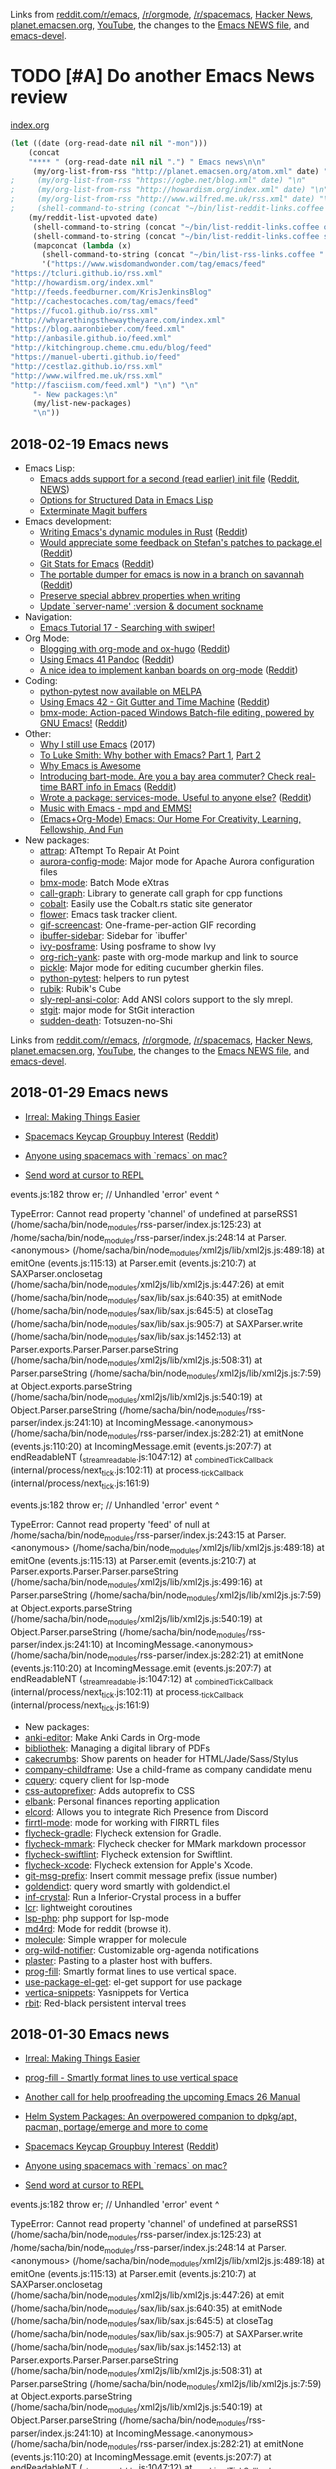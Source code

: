 Links from [[http://reddit.com/r/emacs/new][reddit.com/r/emacs]], [[http://reddit.com/r/orgmode][/r/orgmode]], [[http://reddit.com/r/spacemacs][/r/spacemacs]], [[https://hn.algolia.com/?query=emacs&sort=byDate&prefix&page=0&dateRange=all&type=story][Hacker News]], [[http://planet.emacsen.org][planet.emacsen.org]], [[https://www.youtube.com/results?search_query=emacs&search_sort=video_date_uploaded][YouTube]], the changes to the [[http://git.savannah.gnu.org/cgit/emacs.git/log/etc/NEWS][Emacs NEWS file]], and [[http://lists.gnu.org/archive/html/emacs-devel/2018-01][emacs-devel]].

* TODO [#A] Do another Emacs News review   
  SCHEDULED: <2018-02-24 Sat .+1w>
  :PROPERTIES:
  :Effort:   1:30
  :QUANTIFIED: Emacs
  :CLOCK_MODELINE_TOTAL: today
  :POSTID:   28441
  :POST_DATE: 20151026T17:18:00+0000
  :Published: No
  :LAST_REPEAT: [2018-02-17 Sat 18:17]
  :END:
    :LOGBOOK:
    - State "DONE"       from "TODO"       [2018-02-17 Sat 18:17]
    - State "DONE"       from "STARTED"    [2018-02-05 Mon 11:17]
    CLOCK: [2018-02-05 Mon 10:51]--[2018-02-05 Mon 11:17] =>  0:26
    - State "DONE"       from "STARTED"    [2018-01-29 Mon 17:47]
    CLOCK: [2018-01-30 Tue 06:07]--[2018-01-29 Mon 17:47] => -13:40
    - State "DONE"       from "STARTED"    [2018-01-23 Tue 00:24]
    CLOCK: [2018-01-23 Tue 00:05]--[2018-01-23 Tue 00:24] =>  0:19
    - State "DONE"       from "STARTED"    [2018-01-16 Tue 00:53]
    CLOCK: [2018-01-15 Mon 09:04]--[2018-01-16 Tue 00:53] => 15:49
    - State "DONE"       from "TODO"       [2018-01-12 Fri 11:41]
    - State "DONE"       from "STARTED"    [2018-01-04 Thu 18:16]
    CLOCK: [2018-01-02 Tue 09:36]--[2018-01-04 Thu 18:16] => 56:40
    - State "DONE"       from "TODO"       [2017-12-26 Tue 00:57]
    - State "DONE"       from "STARTED"    [2017-12-21 Thu 05:01]
    CLOCK: [2017-12-19 Tue 19:53]--[2017-12-21 Thu 05:01] => 33:08
    - State "DONE"       from "STARTED"    [2017-12-11 Mon 04:59]
    CLOCK: [2017-12-11 Mon 03:11]--[2017-12-11 Mon 04:59] =>  1:48
    - State "DONE"       from "STARTED"    [2017-12-05 Tue 03:59]
    CLOCK: [2017-12-04 Mon 11:45]--[2017-12-05 Tue 03:59] => 16:14
    - State "DONE"       from "STARTED"    [2017-11-27 Mon 04:34]
    CLOCK: [2017-11-27 Mon 01:42]--[2017-11-27 Mon 04:34] =>  2:52
    - State "DONE"       from "STARTED"    [2017-11-20 Mon 03:02]
    CLOCK: [2017-11-20 Mon 01:17]--[2017-11-20 Mon 03:02] =>  1:45
    - State "DONE"       from "STARTED"    [2017-11-14 Tue 01:54]
    CLOCK: [2017-11-13 Mon 03:33]--[2017-11-14 Tue 01:54] => 22:21
    CLOCK: [2017-11-06 Mon 03:17]--[2017-11-06 Mon 04:01] =>  0:44
    - State "DONE"       from "STARTED"    [2017-10-30 Mon 04:03]
    CLOCK: [2017-10-30 Mon 03:07]--[2017-10-30 Mon 04:03] =>  0:56
    CLOCK: [2017-10-23 Mon 00:27]--[2017-10-30 Mon 02:48] => 170:21
    - State "DONE"       from "STARTED"    [2017-08-21 Mon 03:19]
    CLOCK: [2017-08-21 Mon 02:43]--[2017-08-21 Mon 03:19] =>  0:36
    - State "DONE"       from "STARTED"    [2017-08-14 Mon 02:36]
    CLOCK: [2017-08-14 Mon 01:07]--[2017-08-14 Mon 02:36] =>  1:29
    - State "DONE"       from "STARTED"    [2017-08-10 Thu 02:09]
    CLOCK: [2017-08-10 Thu 01:36]--[2017-08-10 Thu 02:09] =>  0:33
    CLOCK: [2017-08-07 Mon 00:12]--[2017-08-07 Mon 00:14] =>  0:02
    - State "DONE"       from "STARTED"    [2017-07-31 Mon 02:42]
    CLOCK: [2017-07-31 Mon 01:58]--[2017-07-31 Mon 02:42] =>  0:44
    CLOCK: [2017-07-31 Mon 00:34]--[2017-07-31 Mon 00:35] =>  0:01
    - State "DONE"       from "STARTED"    [2017-07-24 Mon 02:03]
    CLOCK: [2017-07-24 Mon 01:24]--[2017-07-24 Mon 02:03] =>  0:39
    CLOCK: [2017-07-24 Mon 01:00]--[2017-07-24 Mon 01:04] =>  0:04
    - State "DONE"       from "STARTED"    [2017-07-17 Mon 03:30]
    CLOCK: [2017-07-17 Mon 01:51]--[2017-07-17 Mon 03:30] =>  1:39
    - State "DONE"       from "STARTED"    [2017-07-10 Mon 02:47]
    CLOCK: [2017-07-10 Mon 01:42]--[2017-07-10 Mon 02:47] =>  1:05
    - State "DONE"       from "STARTED"    [2017-07-03 Mon 02:27]
    CLOCK: [2017-07-03 Mon 01:35]--[2017-07-03 Mon 02:27] =>  0:52
    - State "DONE"       from "STARTED"    [2017-06-27 Tue 00:41]
    CLOCK: [2017-06-26 Mon 01:04]--[2017-06-26 Mon 01:44] =>  0:40
    CLOCK: [2017-06-26 Mon 00:21]--[2017-06-26 Mon 00:26] =>  0:05
    - State "DONE"       from "STARTED"    [2017-06-19 Mon 01:27]
    CLOCK: [2017-06-19 Mon 00:50]--[2017-06-19 Mon 01:27] =>  0:37
    CLOCK: [2017-06-19 Mon 00:39]--[2017-06-19 Mon 00:50] =>  0:11
    - State "DONE"       from "STARTED"    [2017-06-12 Mon 02:22]
    CLOCK: [2017-06-12 Mon 02:05]--[2017-06-12 Mon 02:22] =>  0:17
    CLOCK: [2017-06-10 Sat 01:44]--[2017-06-11 Sun 01:55] => 24:11
    CLOCK: [2017-06-08 Thu 00:14]--[2017-06-10 Sat 00:34] => 48:20
    - State "DONE"       from "STARTED"    [2017-05-29 Mon 02:03]
    CLOCK: [2017-05-29 Mon 01:26]--[2017-05-29 Mon 02:03] =>  0:37
    CLOCK: [2017-05-29 Mon 00:37]--[2017-05-29 Mon 00:38] =>  0:01
    - State "DONE"       from "STARTED"    [2017-05-22 Mon 03:51]
    CLOCK: [2017-05-22 Mon 02:41]--[2017-05-22 Mon 03:51] =>  1:10
    CLOCK: [2017-05-22 Mon 00:25]--[2017-05-22 Mon 00:54] =>  0:29
    - State "DONE"       from "STARTED"    [2017-05-15 Mon 02:38]
    CLOCK: [2017-05-15 Mon 02:03]--[2017-05-15 Mon 02:38] =>  0:35
    CLOCK: [2017-05-15 Mon 00:03]--[2017-05-15 Mon 00:06] =>  0:03
    - State "DONE"       from "STARTED"    [2017-05-08 Mon 02:02]
    CLOCK: [2017-05-08 Mon 01:26]--[2017-05-08 Mon 02:02] =>  0:36
    - State "DONE"       from "STARTED"    [2017-05-02 Tue 02:59]
    CLOCK: [2017-05-01 Mon 23:57]--[2017-05-02 Tue 02:08] =>  2:11
    - State "DONE"       from "STARTED"    [2017-04-24 Mon 23:30]
    CLOCK: [2017-04-24 Mon 21:35]--[2017-04-24 Mon 23:30] =>  1:55
    CLOCK: [2017-04-24 Mon 00:03]--[2017-04-24 Mon 00:11] =>  0:08
    - State "DONE"       from "STARTED"    [2017-04-17 Mon 01:57]
    CLOCK: [2017-04-17 Mon 01:22]--[2017-04-17 Mon 01:57] =>  0:35
    - State "DONE"       from "STARTED"    [2017-04-12 Wed 01:26]
    CLOCK: [2017-04-12 Wed 00:10]--[2017-04-12 Wed 01:26] =>  1:16
    CLOCK: [2017-04-10 Mon 23:35]--[2017-04-11 Tue 01:41] =>  2:06
    - State "DONE"       from "STARTED"    [2017-04-03 Mon 22:45]
    CLOCK: [2017-04-03 Mon 01:08]--[2017-04-03 Mon 22:41] => 21:33
    CLOCK: [2017-03-27 Mon 00:18]--[2017-03-31 Fri 01:11] => 96:53
    - State "DONE"       from "STARTED"    [2017-03-23 Thu 01:52]
    CLOCK: [2017-03-23 Thu 00:59]--[2017-03-23 Thu 01:52] =>  0:53
    CLOCK: [2017-03-20 Mon 01:30]--[2017-03-20 Mon 01:33] =>  0:03
    - State "DONE"       from "STARTED"    [2017-03-13 Mon 01:33]
    CLOCK: [2017-03-13 Mon 00:35]--[2017-03-13 Mon 01:33] =>  0:58
    - State "DONE"       from "STARTED"    [2017-03-07 Tue 01:34]
    CLOCK: [2017-03-07 Tue 00:29]--[2017-03-07 Tue 01:34] =>  1:05
    - State "DONE"       from "STARTED"    [2017-03-01 Wed 02:48]
    CLOCK: [2017-03-01 Wed 02:16]--[2017-03-01 Wed 02:48] =>  0:32
    - State "DONE"       from "STARTED"    [2017-02-20 Mon 22:13]
    CLOCK: [2017-02-20 Mon 01:06]--[2017-02-20 Mon 22:13] => 21:07
    - State "DONE"       from "STARTED"    [2017-02-15 Wed 02:23]
    CLOCK: [2017-02-15 Wed 01:21]--[2017-02-15 Wed 02:23] =>  1:02
    CLOCK: [2017-02-13 Mon 01:42]--[2017-02-13 Mon 01:44] =>  0:02
    - State "DONE"       from "STARTED"    [2017-02-07 Tue 23:31]
    CLOCK: [2017-02-07 Tue 00:45]--[2017-02-07 Tue 23:31] => 22:46
    CLOCK: [2017-02-06 Mon 01:13]--[2017-02-06 Mon 01:26] =>  0:13
    CLOCK: [2017-02-06 Mon 01:00]--[2017-02-06 Mon 01:11] =>  0:11
    - State "DONE"       from "STARTED"    [2017-01-30 Mon 23:18]
    CLOCK: [2017-01-30 Mon 01:01]--[2017-01-30 Mon 01:21] =>  0:20
    - State "DONE"       from "STARTED"    [2017-01-24 Tue 07:26]
    CLOCK: [2017-01-24 Tue 06:44]--[2017-01-24 Tue 07:26] =>  0:42
    - State "DONE"       from "STARTED"    [2017-01-16 Mon 01:14]
    CLOCK: [2017-01-16 Mon 00:52]--[2017-01-16 Mon 01:14] =>  0:22
    - State "DONE"       from "STARTED"    [2017-01-10 Tue 14:18]
    CLOCK: [2017-01-10 Tue 13:28]--[2017-01-10 Tue 14:18] =>  0:50
    - State "DONE"       from "STARTED"    [2017-01-03 Tue 02:29]
    CLOCK: [2017-01-03 Tue 02:10]--[2017-01-03 Tue 02:29] =>  0:19
    CLOCK: [2017-01-02 Mon 00:44]--[2017-01-03 Tue 02:08] => 25:24
    - State "DONE"       from "STARTED"    [2016-12-26 Mon 20:48]
    CLOCK: [2016-12-26 Mon 20:17]--[2016-12-26 Mon 20:48] =>  0:31
    - State "DONE"       from "STARTED"    [2016-12-21 Wed 02:40]
    CLOCK: [2016-12-19 Mon 22:58]--[2016-12-21 Wed 02:40] => 27:42
    - State "DONE"       from "STARTED"    [2016-12-14 Wed 09:06]
    CLOCK: [2016-12-13 Tue 06:59]--[2016-12-13 Tue 07:04] =>  0:05
    CLOCK: [2016-12-13 Tue 02:16]--[2016-12-13 Tue 02:38] =>  0:22
    - State "DONE"       from "STARTED"    [2016-12-07 Wed 18:11]
    CLOCK: [2016-12-07 Wed 07:10]--[2016-12-07 Wed 18:11] => 11:01
    CLOCK: [2016-12-06 Tue 22:18]--[2016-12-07 Wed 04:24] =>  6:06
    - State "DONE"       from "TODO"       [2016-11-30 Wed 22:59]
    - State "DONE"       from "STARTED"    [2016-11-28 Mon 13:26]
    CLOCK: [2016-11-28 Mon 08:47]--[2016-11-28 Mon 13:26] =>  4:39
    - State "DONE"       from "STARTED"    [2016-11-21 Mon 14:54]
    CLOCK: [2016-11-21 Mon 14:39]--[2016-11-21 Mon 14:54] =>  0:15
    CLOCK: [2016-11-21 Mon 14:34]--[2016-11-21 Mon 14:38] =>  0:04
    CLOCK: [2016-11-20 Sun 00:26]--[2016-11-20 Sun 00:30] =>  0:04
    - State "DONE"       from "STARTED"    [2016-11-09 Wed 02:08]
    CLOCK: [2016-11-07 Mon 23:28]--[2016-11-08 Tue 01:09] =>  1:41
    - State "DONE"       from "TODO"       [2016-11-04 Fri 00:20]
    - State "DONE"       from "STARTED"    [2016-10-24 Mon 01:34]
    CLOCK: [2016-10-24 Mon 01:21]--[2016-10-24 Mon 01:34] =>  0:13
    - State "DONE"       from "STARTED"    [2016-10-17 Mon 01:15]
    CLOCK: [2016-10-17 Mon 00:46]--[2016-10-17 Mon 01:15] =>  0:29
    CLOCK: [2016-10-10 Mon 00:56]--[2016-10-15 Sat 01:11] => 120:15
    - State "DONE"       from "STARTED"    [2016-09-26 Mon 23:17]
    CLOCK: [2016-09-26 Mon 23:00]--[2016-09-26 Mon 23:17] =>  0:17
    - State "DONE"       from "STARTED"    [2016-09-19 Mon 23:38]
    CLOCK: [2016-09-19 Mon 23:24]--[2016-09-19 Mon 23:38] =>  0:14
    - State "DONE"       from "STARTED"    [2016-09-18 Sun 23:59]
    CLOCK: [2016-09-19 Mon 22:38]--[2016-09-19 Mon 23:02] =>  0:24
    CLOCK: [2016-09-19 Mon 11:22]--[2016-09-19 Mon 11:25] =>  0:03
    - State "DONE"       from "STARTED"    [2016-09-12 Mon 01:26]
    CLOCK: [2016-09-12 Mon 01:07]--[2016-09-12 Mon 01:26] =>  0:19
    - State "DONE"       from "STARTED"    [2016-09-06 Tue 22:45]
    CLOCK: [2016-09-05 Mon 21:51]--[2016-09-05 Mon 22:03] =>  0:12
    CLOCK: [2016-09-05 Mon 20:26]--[2016-09-05 Mon 20:31] =>  0:05
    CLOCK: [2016-09-05 Mon 17:40]--[2016-09-05 Mon 17:41] =>  0:01
    - State "DONE"       from "STARTED"    [2016-08-30 Tue 22:26]
    CLOCK: [2016-08-29 Mon 23:01]--[2016-08-30 Tue 22:26] => 23:25
    CLOCK: [2016-08-29 Mon 10:10]--[2016-08-29 Mon 10:13] =>  0:03
    - State "DONE"       from "STARTED"    [2016-08-22 Mon 01:40]
    CLOCK: [2016-08-22 Mon 00:41]--[2016-08-22 Mon 01:40] =>  0:59
    - State "DONE"       from "STARTED"    [2016-08-17 Wed 00:19]
    - State "DONE"       from "STARTED"    [2016-08-08 Mon 23:23]
    CLOCK: [2016-08-08 Mon 20:57]--[2016-08-08 Mon 23:23] =>  2:26
    - State "DONE"       from "STARTED"    [2016-08-01 Mon 23:12]
    CLOCK: [2016-08-01 Mon 15:56]--[2016-08-01 Mon 23:12] =>  7:16
    - State "DONE"       from "STARTED"    [2016-07-25 Mon 23:21]
    CLOCK: [2016-07-25 Mon 19:51]--[2016-07-25 Mon 23:21] =>  3:30
    - State "DONE"       from "STARTED"    [2016-07-18 Mon 19:13]
    CLOCK: [2016-07-18 Mon 11:33]--[2016-07-18 Mon 19:13] =>  7:40
    - State "DONE"       from "STARTED"    [2016-07-11 Mon 12:21]
    CLOCK: [2016-07-11 Mon 11:26]--[2016-07-11 Mon 12:21] =>  0:55
    CLOCK: [2016-07-11 Mon 09:15]--[2016-07-11 Mon 09:26] =>  0:11
    - State "DONE"       from "STARTED"    [2016-07-04 Mon 17:59]
    CLOCK: [2016-07-04 Mon 17:19]--[2016-07-04 Mon 17:59] =>  0:40
    - State "DONE"       from "STARTED"    [2016-06-27 Mon 11:18]
    CLOCK: [2016-06-27 Mon 10:51]--[2016-06-27 Mon 11:18] =>  0:27
    - State "DONE"       from "STARTED"    [2016-06-20 Mon 20:45]
    CLOCK: [2016-06-20 Mon 17:15]--[2016-06-20 Mon 20:45] =>  3:30
    - State "DONE"       from "STARTED"    [2016-06-13 Mon 15:49]
    CLOCK: [2016-06-13 Mon 15:40]--[2016-06-13 Mon 15:49] =>  0:09
    CLOCK: [2016-06-13 Mon 13:29]--[2016-06-13 Mon 13:31] =>  0:02
    CLOCK: [2016-06-13 Mon 13:14]--[2016-06-13 Mon 13:15] =>  0:01
    CLOCK: [2016-06-13 Mon 12:28]--[2016-06-13 Mon 12:29] =>  0:01
    - State "DONE"       from "STARTED"    [2016-06-06 Mon 12:09]
    CLOCK: [2016-06-06 Mon 11:10]--[2016-06-06 Mon 11:59] =>  0:49
    - State "DONE"       from "STARTED"    [2016-05-30 Mon 12:54]
    CLOCK: [2016-05-30 Mon 09:15]--[2016-05-30 Mon 12:54] =>  3:39
    - State "DONE"       from "STARTED"    [2016-05-23 Mon 12:48]
    CLOCK: [2016-05-23 Mon 11:45]--[2016-05-23 Mon 12:48] =>  1:03
    - State "DONE"       from "STARTED"    [2016-05-16 Mon 12:42]
    CLOCK: [2016-05-16 Mon 12:27]--[2016-05-16 Mon 12:42] =>  0:15
    CLOCK: [2016-05-16 Mon 11:15]--[2016-05-16 Mon 11:31] =>  0:16
    - State "DONE"       from "STARTED"    [2016-05-09 Mon 11:47]
    CLOCK: [2016-05-09 Mon 10:19]--[2016-05-09 Mon 11:47] =>  1:28
    CLOCK: [2016-05-09 Mon 09:29]--[2016-05-09 Mon 09:41] =>  0:12
    - Note taken on [2016-05-02 Mon 10:54] \\
      Took a long time because Melpa was down, so I reconstructed the package descriptions from the HTML
    - State "DONE"       from "STARTED"    [2016-05-02 Mon 10:54]
    CLOCK: [2016-05-02 Mon 09:50]--[2016-05-02 Mon 10:54] =>  1:04
    CLOCK: [2016-05-02 Mon 09:18]--[2016-05-02 Mon 09:31] =>  0:13
    - State "DONE"       from "STARTED"    [2016-04-25 Mon 10:34]
    CLOCK: [2016-04-25 Mon 10:09]--[2016-04-25 Mon 10:34] =>  0:25
    - State "DONE"       from "STARTED"    [2016-04-18 Mon 11:12]
    CLOCK: [2016-04-18 Mon 10:57]--[2016-04-18 Mon 11:12] =>  0:15
    CLOCK: [2016-04-18 Mon 09:56]--[2016-04-18 Mon 10:38] =>  0:42
    CLOCK: [2016-04-18 Mon 09:39]--[2016-04-18 Mon 09:46] =>  0:07
    - State "DONE"       from "STARTED"    [2016-04-11 Mon 12:58]
    CLOCK: [2016-04-11 Mon 12:26]--[2016-04-11 Mon 12:57] =>  0:31
    - State "DONE"       from "STARTED"    [2016-04-04 Mon 11:24]
    CLOCK: [2016-04-04 Mon 10:37]--[2016-04-04 Mon 11:24] =>  0:47
    - State "DONE"       from "STARTED"    [2016-03-28 Mon 15:30]
    CLOCK: [2016-03-28 Mon 15:18]--[2016-03-28 Mon 15:30] =>  0:12
    CLOCK: [2016-03-28 Mon 14:29]--[2016-03-28 Mon 14:59] =>  0:30
    CLOCK: [2016-03-28 Mon 13:54]--[2016-03-28 Mon 13:57] =>  0:03
    - State "DONE"       from "STARTED"    [2016-03-21 Mon 11:43]
    CLOCK: [2016-03-21 Mon 10:58]--[2016-03-21 Mon 11:43] =>  0:45
    - State "DONE"       from "STARTED"    [2016-03-14 Mon 08:27]
    CLOCK: [2016-03-14 Mon 08:08]--[2016-03-14 Mon 08:27] =>  0:19
    CLOCK: [2016-02-22 Mon 13:08]--[2016-02-22 Mon 13:19] =>  0:11
    - State "DONE"       from "STARTED"    [2016-02-15 Mon 13:14]
    CLOCK: [2016-02-15 Mon 12:16]--[2016-02-15 Mon 13:14] =>  0:58
    CLOCK: [2016-02-15 Mon 12:04]--[2016-02-15 Mon 12:15] =>  0:11
    - State "DONE"       from "STARTED"    [2016-02-08 Mon 12:13]
    CLOCK: [2016-02-08 Mon 11:11]--[2016-02-08 Mon 12:13] =>  1:02
    - State "DONE"       from "STARTED"    [2016-02-01 Mon 13:16]
    CLOCK: [2016-02-01 Mon 12:17]--[2016-02-01 Mon 13:16] =>  0:59
    - State "DONE"       from "STARTED"    [2016-01-25 Mon 12:39]
    CLOCK: [2016-01-25 Mon 11:33]--[2016-01-25 Mon 12:39] =>  1:06
    - State "DONE"       from "STARTED"    [2016-01-18 Mon 14:17]
    CLOCK: [2016-01-18 Mon 13:40]--[2016-01-18 Mon 14:17] =>  0:37
    CLOCK: [2016-01-18 Mon 09:42]--[2016-01-18 Mon 09:42] =>  0:00
    - State "DONE"       from "STARTED"    [2016-01-11 Mon 09:39]
    CLOCK: [2016-01-11 Mon 08:52]--[2016-01-11 Mon 09:18] =>  0:26
    - State "DONE"       from "STARTED"    [2016-01-04 Mon 10:54]
    CLOCK: [2016-01-04 Mon 10:08]--[2016-01-04 Mon 10:54] =>  0:46
    - State "DONE"       from "STARTED"    [2015-12-28 Mon 13:23]
    CLOCK: [2015-12-28 Mon 12:22]--[2015-12-28 Mon 13:23] =>  1:01
    - State "DONE"       from "STARTED"    [2015-12-21 Mon 14:38]
    CLOCK: [2015-12-21 Mon 14:11]--[2015-12-21 Mon 14:38] =>  0:27
    - State "DONE"       from "STARTED"    [2015-12-14 Mon 14:22]
    CLOCK: [2015-12-14 Mon 13:18]--[2015-12-14 Mon 14:22] =>  1:04
    - State "DONE"       from "STARTED"    [2015-12-07 Mon 11:25]
    CLOCK: [2015-12-07 Mon 10:36]--[2015-12-07 Mon 11:25] =>  0:49
    - State "DONE"       from "STARTED"    [2015-11-30 Mon 11:18]
    CLOCK: [2015-11-30 Mon 10:31]--[2015-11-30 Mon 11:18] =>  0:47
    - State "DONE"       from "STARTED"    [2015-11-23 Mon 11:33]
    CLOCK: [2015-11-23 Mon 10:18]--[2015-11-23 Mon 11:33] =>  1:15
    - State "DONE"       from "STARTED"    [2015-11-16 Mon 14:49]
    CLOCK: [2015-11-16 Mon 12:21]--[2015-11-16 Mon 13:46] =>  1:25
    - State "DONE"       from "STARTED"    [2015-11-09 Mon 10:06]
    CLOCK: [2015-11-09 Mon 09:01]--[2015-11-09 Mon 10:27] =>  1:26
    - State "DONE"       from "STARTED"    [2015-11-02 Mon 12:31]
    CLOCK: [2015-11-02 Mon 11:40]--[2015-11-02 Mon 12:33] =>  0:53
    - State "DONE"       from "STARTED"    [2015-10-26 Mon 13:26]
    CLOCK: [2015-10-26 Mon 11:34]--[2015-10-26 Mon 13:26] =>  1:52
    :END:

[[file:~/code/emacs-news/index.org][index.org]]

#+begin_src emacs-lisp :results raw
(let ((date (org-read-date nil nil "-mon")))
    (concat
    "**** " (org-read-date nil nil ".") " Emacs news\n\n"     
     (my/org-list-from-rss "http://planet.emacsen.org/atom.xml" date) "\n"
;     (my/org-list-from-rss "https://ogbe.net/blog.xml" date) "\n"
;     (my/org-list-from-rss "http://howardism.org/index.xml" date) "\n"
;     (my/org-list-from-rss "http://www.wilfred.me.uk/rss.xml" date) "\n"
;     (shell-command-to-string (concat "~/bin/list-reddit-links.coffee emacs " date)) "\n"
    (my/reddit-list-upvoted date)
     (shell-command-to-string (concat "~/bin/list-reddit-links.coffee orgmode " date)) "\n"
     (shell-command-to-string (concat "~/bin/list-reddit-links.coffee spacemacs " date)) "\n"
     (mapconcat (lambda (x) 
       (shell-command-to-string (concat "~/bin/list-rss-links.coffee " x " " date)))
       '("https://www.wisdomandwonder.com/tag/emacs/feed"
"https://tcluri.github.io/rss.xml"
"http://howardism.org/index.xml"
"http://feeds.feedburner.com/KrisJenkinsBlog"
"http://cachestocaches.com/tag/emacs/feed"
"https://fuco1.github.io/rss.xml"
"http://whyarethingsthewaytheyare.com/index.xml"
"https://blog.aaronbieber.com/feed.xml"
"http://anbasile.github.io/feed.xml"
"http://kitchingroup.cheme.cmu.edu/blog/feed"
"https://manuel-uberti.github.io/feed"
"http://cestlaz.github.io/rss.xml"
"http://www.wilfred.me.uk/rss.xml"
"http://fasciism.com/feed.xml") "\n") "\n"
     "- New packages:\n"
     (my/list-new-packages) 
     "\n"))
#+end_src

#+RESULTS:

** 2018-02-19 Emacs news
  :PROPERTIES:
  :ID:       o2b:84774603-e8e3-47ae-a34e-1ba440a17d15
  :POST_DATE: [2018-02-19 Mon 18:14]
  :POSTID:   29163
  :BLOG:     sacha
  :END:

- Emacs Lisp:
  - [[https://git.savannah.gnu.org/cgit/emacs.git/commit/?id=24acb31c04b4048b85311d794e600ecd7ce60d3b][Emacs adds support for a second (read earlier) init file]] ([[https://reddit.com/r/emacs/comments/7yns85/emacs_adds_support_for_a_second_read_earlier_init/][Reddit]], [[http://git.savannah.gnu.org/cgit/emacs.git/commit/etc/NEWS?id=24acb31c04b4048b85311d794e600ecd7ce60d3b][NEWS]])
  - [[http://nullprogram.com/blog/2018/02/14/][Options for Structured Data in Emacs Lisp]]
  - [[http://manuel-uberti.github.io/emacs/2018/02/17/magit-bury-buffer/][Exterminate Magit buffers]]
- Emacs development:
  - [[https://github.com/ubolonton/emacs-module-rs][Writing Emacs's dynamic modules in Rust]] ([[https://reddit.com/r/emacs/comments/7yfee1/writing_emacss_dynamic_modules_in_rust/][Reddit]])
  - [[https://lists.gnu.org/archive/html/emacs-devel/2018-02/msg00378.html][Would appreciate some feedback on Stefan's patches to package.el]] ([[https://reddit.com/r/emacs/comments/7xugnp/would_appreciate_some_feedback_on_stefans_patches/][Reddit]])
  - [[http://ftp.newartisans.com/pub/emacs/gitstats/activity.html][Git Stats for Emacs]] ([[https://reddit.com/r/emacs/comments/7xc1ms/git_stats_for_emacs/][Reddit]])
  - [[https://lists.gnu.org/archive/html/emacs-devel/2018-02/msg00347.html][The portable dumper for emacs is now in a branch on savannah]] ([[https://reddit.com/r/emacs/comments/7xs5jz/the_portable_dumper_for_emacs_is_now_in_a_branch/][Reddit]])
  - [[http://git.savannah.gnu.org/cgit/emacs.git/commit/etc/NEWS?id=0f5cc9a085565c4f6d6d7e124a8b2965d8800ae5][Preserve special abbrev properties when writing]]
  - [[http://git.savannah.gnu.org/cgit/emacs.git/commit/etc/NEWS?id=b9a3cd6899136e13088003c3430e227be3faf9bb][Update `server-name' :version & document sockname]]
- Navigation:
  - [[https://www.youtube.com/watch?v=cEB2KdEFH_Y][Emacs Tutorial 17 - Searching with swiper!]]
- Org Mode:
  - [[https://www.shanesveller.com/blog/2018/02/13/blogging-with-org-mode-and-ox-hugo/][Blogging with org-mode and ox-hugo]] ([[https://www.reddit.com/r/orgmode/comments/7xbl7l/blogging_with_orgmode_and_oxhugo/][Reddit]])
  - [[http://cestlaz.github.io/posts/using-emacs-41-pandoc/#.WoL2XdF33WE.reddit][Using Emacs 41 Pandoc]] ([[https://reddit.com/r/emacs/comments/7x9qjy/using_emacs_41_pandoc/][Reddit]])
  - [[https://www.reddit.com/r/emacs/comments/7xs2ki/a_nice_idea_to_implement_kanban_boards_on_orgmode/][A nice idea to implement kanban boards on org-mode]] ([[https://reddit.com/r/emacs/comments/7xs2ki/a_nice_idea_to_implement_kanban_boards_on_orgmode/][Reddit]])
- Coding:
  - [[https://github.com/wbolster/emacs-python-pytest][python-pytest now available on MELPA]]
  - [[http://cestlaz.github.io/posts/using-emacs-42-git-gutter/#.WomXSYcOjjw.reddit][Using Emacs 42 - Git Gutter and Time Machine]] ([[https://reddit.com/r/emacs/comments/7yerze/using_emacs_42_git_gutter_and_time_machine/][Reddit]])
  - [[https://github.com/josteink/bmx-mode][bmx-mode: Action-paced Windows Batch-file editing, powered by GNU Emacs!]] ([[https://reddit.com/r/emacs/comments/7ylwjw/bmxmode_actionpaced_windows_batchfile_editing/][Reddit]])
- Other:
  - [[https://coffeeandcode.neocities.org/why-i-still-use-emacs.html][Why I still use Emacs]] (2017)
  - [[https://www.youtube.com/watch?v=EsAkPl3On3E][To Luke Smith: Why bother with Emacs? Part 1]], [[https://www.youtube.com/watch?v=fgkHGPDeNfA&t=20s][Part 2]]
  - [[https://www.youtube.com/watch?v=KuWVHcBCB78][Why Emacs is Awesome]]
  - [[https://github.com/mschuldt/bart-mode][Introducing bart-mode. Are you a bay area commuter? Check real-time BART info in Emacs]] ([[https://reddit.com/r/emacs/comments/7ybv4f/introducing_bartmode_are_you_a_bay_area_commuter/][Reddit]])
  - [[https://www.reddit.com/r/emacs/comments/7y6kmp/wrote_a_package_servicesmode_useful_to_anyone_else/][Wrote a package: services-mode. Useful to anyone else?]] ([[https://reddit.com/r/emacs/comments/7y6kmp/wrote_a_package_servicesmode_useful_to_anyone_else/][Reddit]])
  - [[https://www.youtube.com/watch?v=xTVN8UDScqk][Music with Emacs - mpd and EMMS!]]
  - [[https://www.wisdomandwonder.com/article/10744/emacsorg-mode-emacs-our-home-for-creativity-learning-fellowship-and-fun][(Emacs+Org-Mode) Emacs: Our Home For Creativity, Learning, Fellowship, And Fun]]
- New packages:
  - [[package:attrap][attrap]]: ATtempt To Repair At Point
  - [[package:aurora-config-mode][aurora-config-mode]]: Major mode for Apache Aurora configuration files
  - [[package:bmx-mode][bmx-mode]]: Batch Mode eXtras
  - [[package:call-graph][call-graph]]: Library to generate call graph for cpp functions
  - [[package:cobalt][cobalt]]: Easily use the Cobalt.rs static site generator
  - [[package:flower][flower]]: Emacs task tracker client.
  - [[package:gif-screencast][gif-screencast]]: One-frame-per-action GIF recording
  - [[package:ibuffer-sidebar][ibuffer-sidebar]]: Sidebar for `ibuffer'
  - [[package:ivy-posframe][ivy-posframe]]: Using posframe to show Ivy
  - [[package:org-rich-yank][org-rich-yank]]: paste with org-mode markup and link to source
  - [[package:pickle][pickle]]: Major mode for editing cucumber gherkin files.
  - [[package:python-pytest][python-pytest]]: helpers to run pytest
  - [[package:rubik][rubik]]: Rubik's Cube
  - [[package:sly-repl-ansi-color][sly-repl-ansi-color]]: Add ANSI colors support to the sly mrepl.
  - [[package:stgit][stgit]]: major mode for StGit interaction
  - [[package:sudden-death][sudden-death]]: Totsuzen-no-Shi

Links from [[http://reddit.com/r/emacs/new][reddit.com/r/emacs]], [[http://reddit.com/r/orgmode][/r/orgmode]], [[http://reddit.com/r/spacemacs][/r/spacemacs]], [[https://hn.algolia.com/?query=emacs&sort=byDate&prefix&page=0&dateRange=all&type=story][Hacker News]], [[http://planet.emacsen.org][planet.emacsen.org]], [[https://www.youtube.com/results?search_query=emacs&search_sort=video_date_uploaded][YouTube]], the changes to the [[http://git.savannah.gnu.org/cgit/emacs.git/log/etc/NEWS][Emacs NEWS file]], and [[http://lists.gnu.org/archive/html/emacs-devel/2018-02][emacs-devel]].

** 2018-01-29 Emacs news

- [[http://irreal.org/blog/?p=6924][Irreal: Making Things Easier]]

- [[https://docs.google.com/forms/d/e/1FAIpQLSdjffBIFaEhDt8XsdVbmQDMnXjkQYKBHt2YENAlk1FlgbZPZA/viewform?usp=sf_link][Spacemacs Keycap Groupbuy Interest]] ([[https://www.reddit.com/r/spacemacs/comments/7tvd15/spacemacs_keycap_groupbuy_interest/][Reddit]])
- [[https://www.reddit.com/r/spacemacs/comments/7tty9q/anyone_using_spacemacs_with_remacs_on_mac/][Anyone using spacemacs with `remacs` on mac?]]
- [[https://www.reddit.com/r/spacemacs/comments/7tmk1l/send_word_at_cursor_to_repl/][Send word at cursor to REPL]]





events.js:182
      throw er; // Unhandled 'error' event
      ^

TypeError: Cannot read property 'channel' of undefined
  at parseRSS1 (/home/sacha/bin/node_modules/rss-parser/index.js:125:23)
  at /home/sacha/bin/node_modules/rss-parser/index.js:248:14
  at Parser.<anonymous> (/home/sacha/bin/node_modules/xml2js/lib/xml2js.js:489:18)
  at emitOne (events.js:115:13)
  at Parser.emit (events.js:210:7)
  at SAXParser.onclosetag (/home/sacha/bin/node_modules/xml2js/lib/xml2js.js:447:26)
  at emit (/home/sacha/bin/node_modules/sax/lib/sax.js:640:35)
  at emitNode (/home/sacha/bin/node_modules/sax/lib/sax.js:645:5)
  at closeTag (/home/sacha/bin/node_modules/sax/lib/sax.js:905:7)
  at SAXParser.write (/home/sacha/bin/node_modules/sax/lib/sax.js:1452:13)
  at Parser.exports.Parser.Parser.parseString (/home/sacha/bin/node_modules/xml2js/lib/xml2js.js:508:31)
  at Parser.parseString (/home/sacha/bin/node_modules/xml2js/lib/xml2js.js:7:59)
  at Object.exports.parseString (/home/sacha/bin/node_modules/xml2js/lib/xml2js.js:540:19)
  at Object.Parser.parseString (/home/sacha/bin/node_modules/rss-parser/index.js:241:10)
  at IncomingMessage.<anonymous> (/home/sacha/bin/node_modules/rss-parser/index.js:282:21)
  at emitNone (events.js:110:20)
  at IncomingMessage.emit (events.js:207:7)
  at endReadableNT (_stream_readable.js:1047:12)
  at _combinedTickCallback (internal/process/next_tick.js:102:11)
  at process._tickCallback (internal/process/next_tick.js:161:9)










events.js:182
      throw er; // Unhandled 'error' event
      ^

TypeError: Cannot read property 'feed' of null
  at /home/sacha/bin/node_modules/rss-parser/index.js:243:15
  at Parser.<anonymous> (/home/sacha/bin/node_modules/xml2js/lib/xml2js.js:489:18)
  at emitOne (events.js:115:13)
  at Parser.emit (events.js:210:7)
  at Parser.exports.Parser.Parser.parseString (/home/sacha/bin/node_modules/xml2js/lib/xml2js.js:499:16)
  at Parser.parseString (/home/sacha/bin/node_modules/xml2js/lib/xml2js.js:7:59)
  at Object.exports.parseString (/home/sacha/bin/node_modules/xml2js/lib/xml2js.js:540:19)
  at Object.Parser.parseString (/home/sacha/bin/node_modules/rss-parser/index.js:241:10)
  at IncomingMessage.<anonymous> (/home/sacha/bin/node_modules/rss-parser/index.js:282:21)
  at emitNone (events.js:110:20)
  at IncomingMessage.emit (events.js:207:7)
  at endReadableNT (_stream_readable.js:1047:12)
  at _combinedTickCallback (internal/process/next_tick.js:102:11)
  at process._tickCallback (internal/process/next_tick.js:161:9)


- New packages:
- [[package:anki-editor][anki-editor]]: Make Anki Cards in Org-mode
- [[package:bibliothek][bibliothek]]: Managing a digital library of PDFs
- [[package:cakecrumbs][cakecrumbs]]: Show parents on header for HTML/Jade/Sass/Stylus
- [[package:company-childframe][company-childframe]]: Use a child-frame as company candidate menu
- [[package:cquery][cquery]]: cquery client for lsp-mode
- [[package:css-autoprefixer][css-autoprefixer]]: Adds autoprefix to CSS
- [[package:elbank][elbank]]: Personal finances reporting application
- [[package:elcord][elcord]]: Allows you to integrate Rich Presence from Discord
- [[package:firrtl-mode][firrtl-mode]]: mode for working with FIRRTL files
- [[package:flycheck-gradle][flycheck-gradle]]: Flycheck extension for Gradle.
- [[package:flycheck-mmark][flycheck-mmark]]: Flycheck checker for MMark markdown processor
- [[package:flycheck-swiftlint][flycheck-swiftlint]]: Flycheck extension for Swiftlint.
- [[package:flycheck-xcode][flycheck-xcode]]: Flycheck extension for Apple's Xcode.
- [[package:git-msg-prefix][git-msg-prefix]]: Insert commit message prefix (issue number)
- [[package:goldendict][goldendict]]: query word smartly with goldendict.el
- [[package:inf-crystal][inf-crystal]]: Run a Inferior-Crystal process in a buffer
- [[package:lcr][lcr]]: lightweight coroutines
- [[package:lsp-php][lsp-php]]: php support for lsp-mode
- [[package:md4rd][md4rd]]: Mode for reddit (browse it).
- [[package:molecule][molecule]]: Simple wrapper for molecule
- [[package:org-wild-notifier][org-wild-notifier]]: Customizable org-agenda notifications
- [[package:plaster][plaster]]: Pasting to a plaster host with buffers.
- [[package:prog-fill][prog-fill]]: Smartly format lines to use vertical space.
- [[package:use-package-el-get][use-package-el-get]]: el-get support for use package
- [[package:vertica-snippets][vertica-snippets]]: Yasnippets for Vertica
- [[package:rbit][rbit]]: Red-black persistent interval trees
** 2018-01-30 Emacs news

- [[http://irreal.org/blog/?p=6924][Irreal: Making Things Easier]]
- [[https://github.com/ahungry/prog-fill][prog-fill - Smartly format lines to use vertical space]]
- [[https://www.reddit.com/r/emacs/comments/7tqnux/another_call_for_help_proofreading_the_upcoming/][Another call for help proofreading the upcoming Emacs 26 Manual]]
- [[https://www.reddit.com/r/emacs/comments/7tv4sr/helm_system_packages_an_overpowered_companion_to/][Helm System Packages: An overpowered companion to dpkg/apt, pacman, portage/emerge and more to come]]

- [[https://docs.google.com/forms/d/e/1FAIpQLSdjffBIFaEhDt8XsdVbmQDMnXjkQYKBHt2YENAlk1FlgbZPZA/viewform?usp=sf_link][Spacemacs Keycap Groupbuy Interest]] ([[https://www.reddit.com/r/spacemacs/comments/7tvd15/spacemacs_keycap_groupbuy_interest/][Reddit]])
- [[https://www.reddit.com/r/spacemacs/comments/7tty9q/anyone_using_spacemacs_with_remacs_on_mac/][Anyone using spacemacs with `remacs` on mac?]]
- [[https://www.reddit.com/r/spacemacs/comments/7tmk1l/send_word_at_cursor_to_repl/][Send word at cursor to REPL]]





events.js:182
      throw er; // Unhandled 'error' event
      ^

TypeError: Cannot read property 'channel' of undefined
  at parseRSS1 (/home/sacha/bin/node_modules/rss-parser/index.js:125:23)
  at /home/sacha/bin/node_modules/rss-parser/index.js:248:14
  at Parser.<anonymous> (/home/sacha/bin/node_modules/xml2js/lib/xml2js.js:489:18)
  at emitOne (events.js:115:13)
  at Parser.emit (events.js:210:7)
  at SAXParser.onclosetag (/home/sacha/bin/node_modules/xml2js/lib/xml2js.js:447:26)
  at emit (/home/sacha/bin/node_modules/sax/lib/sax.js:640:35)
  at emitNode (/home/sacha/bin/node_modules/sax/lib/sax.js:645:5)
  at closeTag (/home/sacha/bin/node_modules/sax/lib/sax.js:905:7)
  at SAXParser.write (/home/sacha/bin/node_modules/sax/lib/sax.js:1452:13)
  at Parser.exports.Parser.Parser.parseString (/home/sacha/bin/node_modules/xml2js/lib/xml2js.js:508:31)
  at Parser.parseString (/home/sacha/bin/node_modules/xml2js/lib/xml2js.js:7:59)
  at Object.exports.parseString (/home/sacha/bin/node_modules/xml2js/lib/xml2js.js:540:19)
  at Object.Parser.parseString (/home/sacha/bin/node_modules/rss-parser/index.js:241:10)
  at IncomingMessage.<anonymous> (/home/sacha/bin/node_modules/rss-parser/index.js:282:21)
  at emitNone (events.js:110:20)
  at IncomingMessage.emit (events.js:207:7)
  at endReadableNT (_stream_readable.js:1047:12)
  at _combinedTickCallback (internal/process/next_tick.js:102:11)
  at process._tickCallback (internal/process/next_tick.js:161:9)










events.js:182
      throw er; // Unhandled 'error' event
      ^

TypeError: Cannot read property 'feed' of null
  at /home/sacha/bin/node_modules/rss-parser/index.js:243:15
  at Parser.<anonymous> (/home/sacha/bin/node_modules/xml2js/lib/xml2js.js:489:18)
  at emitOne (events.js:115:13)
  at Parser.emit (events.js:210:7)
  at Parser.exports.Parser.Parser.parseString (/home/sacha/bin/node_modules/xml2js/lib/xml2js.js:499:16)
  at Parser.parseString (/home/sacha/bin/node_modules/xml2js/lib/xml2js.js:7:59)
  at Object.exports.parseString (/home/sacha/bin/node_modules/xml2js/lib/xml2js.js:540:19)
  at Object.Parser.parseString (/home/sacha/bin/node_modules/rss-parser/index.js:241:10)
  at IncomingMessage.<anonymous> (/home/sacha/bin/node_modules/rss-parser/index.js:282:21)
  at emitNone (events.js:110:20)
  at IncomingMessage.emit (events.js:207:7)
  at endReadableNT (_stream_readable.js:1047:12)
  at _combinedTickCallback (internal/process/next_tick.js:102:11)
  at process._tickCallback (internal/process/next_tick.js:161:9)


- New packages:
- [[package:anki-editor][anki-editor]]: Make Anki Cards in Org-mode
- [[package:bibliothek][bibliothek]]: Managing a digital library of PDFs
- [[package:cakecrumbs][cakecrumbs]]: Show parents on header for HTML/Jade/Sass/Stylus
- [[package:company-childframe][company-childframe]]: Use a child-frame as company candidate menu
- [[package:cquery][cquery]]: cquery client for lsp-mode
- [[package:css-autoprefixer][css-autoprefixer]]: Adds autoprefix to CSS
- [[package:elbank][elbank]]: Personal finances reporting application
- [[package:elcord][elcord]]: Allows you to integrate Rich Presence from Discord
- [[package:firrtl-mode][firrtl-mode]]: mode for working with FIRRTL files
- [[package:flycheck-gradle][flycheck-gradle]]: Flycheck extension for Gradle.
- [[package:flycheck-mmark][flycheck-mmark]]: Flycheck checker for MMark markdown processor
- [[package:flycheck-swiftlint][flycheck-swiftlint]]: Flycheck extension for Swiftlint.
- [[package:flycheck-xcode][flycheck-xcode]]: Flycheck extension for Apple's Xcode.
- [[package:git-msg-prefix][git-msg-prefix]]: Insert commit message prefix (issue number)
- [[package:goldendict][goldendict]]: query word smartly with goldendict.el
- [[package:inf-crystal][inf-crystal]]: Run a Inferior-Crystal process in a buffer
- [[package:lcr][lcr]]: lightweight coroutines
- [[package:lsp-php][lsp-php]]: php support for lsp-mode
- [[package:md4rd][md4rd]]: Mode for reddit (browse it).
- [[package:molecule][molecule]]: Simple wrapper for molecule
- [[package:org-wild-notifier][org-wild-notifier]]: Customizable org-agenda notifications
- [[package:plaster][plaster]]: Pasting to a plaster host with buffers.
- [[package:prog-fill][prog-fill]]: Smartly format lines to use vertical space.
- [[package:use-package-el-get][use-package-el-get]]: el-get support for use package
- [[package:vertica-snippets][vertica-snippets]]: Yasnippets for Vertica
- [[package:rbit][rbit]]: Red-black persistent interval trees

** 2017-09-05 Emacs news

- [[http://mbork.pl/2017-09-04_LaTeX-mark-environments][Marcin Borkowski: LaTeX-mark-environments]]
- [[http://irreal.org/blog/?p=6546][Irreal: Webster and Emacs]]
- [[http://irreal.org/blog/?p=6542][Irreal: Magit Kickstarter]]
- [[https://emacsair.me/2017/09/01/campaign-articles][Jonas Bernoulli: Articles about Magit and the fundraiser]]
- [[https://emacsair.me/2017/09/01/magit-for-non-emacs-users][Jonas Bernoulli: Magit for users of other editors]]
- [[http://puntoblogspot.blogspot.com/2017/08/everyone-welcome-wilfred-to-emacs-hall.html][Raimon Grau: Everyone welcome Wilfred to the emacs hall of fame.]]
- [[http://wilfred.me.uk/blog/2017/08/30/helpful-adding-contextual-help-to-emacs/][Wilfred Hughes: Helpful: Adding Contextual Help to Emacs]]
- [[http://mbork.pl/2017-08-28_Multiple_cursors_in_Emacs][Marcin Borkowski: Multiple cursors in Emacs]]
- [[https://www.reddit.com/r/emacs/comments/6y3q4k/yes_eshell_is_my_main_shell/][Yes, Eshell is my main shell]]
- [[https://www.reddit.com/r/emacs/comments/6y3cc3/made_some_modifications_to_gdb_mode_thought/][Made some modifications to GDB mode, thought someone might enjoy!]]
- [[https://www.reddit.com/r/emacs/comments/6y2kmp/how_to_enable_minor_mode_when_major_mode_starts/][How to enable minor mode when major mode starts]]
- [[https://www.reddit.com/r/emacs/comments/6y24cx/how_to_disable_default_yasnippets/][How to disable default yasnippets?]]
- [[https://www.reddit.com/r/emacs/comments/6y1g1q/how_to_diminish_a_mode_that_is_not_a_package/][How to diminish a mode that is not a package?]]
- [[https://www.reddit.com/r/emacs/comments/6xykvh/how_to_configure_emacs_to_recognize_firefox/][How to configure emacs to recognize Firefox?]]
- [[https://www.reddit.com/r/emacs/comments/6xyfbb/emacs_261_release_date/][Emacs 26.1 release date?]]
- [[https://www.reddit.com/r/emacs/comments/6xwika/spacemacs_defer_orgagenda_initialization_at/][Spacemacs - Defer org-agenda initialization at startup]]
- [[https://www.reddit.com/r/emacs/comments/6xwab0/thememeemmeememes/][THEMEMEEMMEEMEMES]]
- [[https://www.reddit.com/r/emacs/comments/6xw4mu/what_is_your_workflow_for_using_emacs_for_editing/][What is your workflow for using emacs for editing remote files?]]
- [[https://github.com/dgtized/winnow.el][Winnow.el - filter ag/grep results in the buffer]] ([[https://www.reddit.com/r/emacs/comments/6xvh1l/winnowel_filter_aggrep_results_in_the_buffer/][Reddit]])
- [[https://www.reddit.com/r/emacs/comments/6xvepd/pointers_for_simplified_package_like_magit/][pointers for simplified package like magit]]
- [[https://www.reddit.com/r/emacs/comments/6xvdi3/paragraph_separator/][Paragraph separator]]
- [[https://www.reddit.com/r/emacs/comments/6xuww7/why_is_projectilefindfileinknownprojects_working/][Why is projectile-find-file-in-known-projects working incorrectly?]]
- [[https://www.reddit.com/r/emacs/comments/6xuc5i/how_to_make_undo_return_to_the_previous_evil_mode/][How to make undo return to the previous evil mode as well?]]
- [[https://www.reddit.com/r/emacs/comments/6xubo8/what_is_the_goal_of_eassert_in_the_emacs_internals/][What is the goal of `eassert` in the Emacs internals?]]
- [[https://www.reddit.com/r/emacs/comments/6xszis/nonprogrammers_using_emacs/][Non-programmers using emacs]]
- [[https://www.reddit.com/r/emacs/comments/6xryqh/emacs_in_wsl_and_the_windows_clipboard/][Emacs in WSL and the Windows Clipboard]]
- [[https://www.reddit.com/r/emacs/comments/6xq4j4/aggressivefillparagraphmode_updated/][aggressive-fill-paragraph-mode updated]]
- [[https://www.reddit.com/r/emacs/comments/6xpzx6/subword_syntax_highlighting_with/][Subword syntax highlighting with rainbow-identifiers]]
- [[https://www.reddit.com/r/emacs/comments/6xpwcs/recommended_textbased_accounting_software_for/][Recommended Text-based Accounting Software for Emacs]]
- [[https://www.reddit.com/r/emacs/comments/6xp4ht/recovering_w3m_crash_sessions_after_opening_a_new/][Recovering w3m crash sessions after opening a new web page?]]
- [[https://www.reddit.com/r/emacs/comments/6xlmxg/counselapropos_thingatpoint/][counsel-apropos thing-at-point?]]
- [[https://www.reddit.com/r/emacs/comments/6xjqr1/emacs_opens_files_as_blank/][Emacs opens files as blank]]
- [[https://www.reddit.com/r/emacs/comments/6xihoi/how_do_i_edit_files_that_need_root_permission/][How do I edit files that need root permission?]]
- [[https://www.reddit.com/r/emacs/comments/6xh3d7/gnus_dont_show_all_my_emails/][GNUS don't show all my emails]]
- [[https://www.reddit.com/r/emacs/comments/6xgs9f/a_web_browser_that_uses_buffers_instead_of_tabs/][A web browser that uses buffers instead of tabs?]]
- [[https://www.reddit.com/r/emacs/comments/6xg310/zooming_in_and_out_of_a_window/][Zooming in and out of a window]]
- [[https://www.reddit.com/r/emacs/comments/6xf3er/magit_fundraising_campaign_on_kickstarter/][Magit fundraising campaign on Kickstarter]]
- [[https://www.reddit.com/r/emacs/comments/6xdz38/vi_emulationevil_my_first_small_miniminor_mode/][[vi emulation/evil] my first, small, mini-minor mode - break undo on Enter]]
- [[https://www.reddit.com/r/emacs/comments/6xcxmw/how_do_i_add_a_todo_item_in_org_mode/][How do I add a TODO item in org mode?]]
- [[https://www.reddit.com/r/emacs/comments/6xc57k/sharing_useful_emacs_lisp_snippets/][Sharing Useful Emacs Lisp Snippets]]
- [[https://www.reddit.com/r/emacs/comments/6xc0im/ivy_counsel_swiper_company_helm_smex_and_evil/][Ivy, counsel, swiper, company, helm, smex, and evil]]
- [[https://www.reddit.com/r/emacs/comments/6xalek/what_factors_have_contributed_to_emacs_stability/][What factors have contributed to Emacs' stability and growth over time?]]
- [[https://www.reddit.com/r/emacs/comments/6x9ps1/i_posted_recently_but_am_still_out_of_luck_anyone/][I posted recently, but am still out of luck. Anyone get global-undo-tree-mode to play well with NeoTree, or Treemacs or Sr-speedbar.]]
- [[https://www.reddit.com/r/emacs/comments/6x9m9r/list_everything_inside_latex_label_tags_in_helm/][List everything inside LaTeX \label{} tags in helm?]]
- [[https://www.reddit.com/r/emacs/comments/6x9ljl/composing_emails_in_emacs_to_paste_in_other/][Composing emails in Emacs to paste in other programs]]
- [[https://www.reddit.com/r/emacs/comments/6x9gtb/pdftools_on_macos/][pdf-tools on macos]]
- [[https://www.reddit.com/r/emacs/comments/6x8myu/configuring_flycheck_with_a_projectile_c_project/][Configuring Flycheck with a projectile C project (gcc) - I have no idea!]]
- [[https://www.reddit.com/r/emacs/comments/6x7xxs/til_cx_8_ret_for_inserting_any_symbol/][TIL: `C-x 8 RET` for inserting any symbol]]
- [[https://www.reddit.com/r/emacs/comments/6x7ph2/is_company_different_from_helm_and_ivy/][Is Company different from Helm and Ivy ?]]
- [[https://www.reddit.com/r/emacs/comments/6x6xm1/does_withevalafterload_and_provide_imply/][Does with-eval-after-load and provide imply use-package can be applied to a function?]]
- [[https://github.com/edkolev/evil-goggles][Evil Goggles: display visual hint on evil edit operations]] ([[https://www.reddit.com/r/emacs/comments/6x5zzc/evil_goggles_display_visual_hint_on_evil_edit/][Reddit]])
- [[https://www.reddit.com/r/emacs/comments/6x5m6m/how_can_i_set_trampshellpromptpattern_to_match/][How can I set tramp-shell-prompt-pattern to match the agnoster prompt in oh-my-zsh?]]
- [[http://www.wilfred.me.uk/blog/2017/08/30/helpful-adding-contextual-help-to-emacs/][Helpful: Adding Contextual Help to Emacs]] ([[https://www.reddit.com/r/emacs/comments/6x2pnx/helpful_adding_contextual_help_to_emacs/][Reddit]])
- [[https://www.reddit.com/r/emacs/comments/6x27rv/linummode_emacs_automatic_start/][linum-mode emacs automatic start]]
- [[https://www.reddit.com/r/emacs/comments/6x24p6/open_dired_with_location_of_current_buffer/][Open dired with location of current buffer]]
- [[https://www.reddit.com/r/emacs/comments/6x0ezx/emacs_grammarly_a_simple_plugin/][Emacs Grammarly (a simple plugin)]]
- [[https://www.reddit.com/r/emacs/comments/6x0ahg/how_can_i_add_options_to_rgrep_to_ignore_certain/][How can I add options to rgrep to ignore certain directories?]]
- [[https://www.reddit.com/r/emacs/comments/6wwpon/integrating_firefoxchromiumchrome_within_emacs/][Integrating Firefox/Chromium/Chrome within Emacs?]]
- [[https://www.reddit.com/r/emacs/comments/6wwnze/company_isnt_using_hippieexpand/][Company isn't using hippie-expand]]
- [[https://www.reddit.com/r/emacs/comments/6wwjz9/lets_build_a_list_of_programs_emacs_can_replace/][Let's build a list of programs emacs can replace]]
- [[https://www.reddit.com/r/emacs/comments/6wvk1v/broken_popup_with_jedi_elpy_anyone_has_the_same/][Broken popup with jedi + elpy. Anyone has the same problem?]]
- [[https://www.reddit.com/r/emacs/comments/6wsg59/perspmode_how_to_share_some_buffers_across_all/][[Persp-Mode] How to share some buffers across all perspectives?]]
- [[https://www.reddit.com/r/emacs/comments/6ws4hi/how_do_i_match_against_a_repeated_regexp_group/][How do I match against a repeated regexp group?]]
- [[https://www.reddit.com/r/emacs/comments/6ws2ht/best_practice_for_a_package_to_store_and_use_a/][Best practice for a package to store and use a user token/password?]]
- [[https://github.com/abaldwin88/roamer][Roamer: The Plain Text File Manager]] ([[https://www.reddit.com/r/emacs/comments/6wrxf4/roamer_the_plain_text_file_manager/][Reddit]])
- [[https://www.reddit.com/r/emacs/comments/6wruw7/is_there_a_way_to_checkout_a_commit_from_the/][Is there a way to checkout a commit from the magit: log buffer?]]
- [[https://emacs.stackexchange.com/questions/35183/different-colors-for-questions-and-answers-in-org-mode][Different colors for questions and answers in org-mode]] ([[https://www.reddit.com/r/emacs/comments/6wrf98/different_colors_for_questions_and_answers_in/][Reddit]])
- [[https://www.reddit.com/r/emacs/comments/6wqw5j/im_trying_to_install_interleave_from_melpa_but/][I'm trying to install interleave from melpa, but emacs says thet there is no match]]
- [[https://www.reddit.com/r/emacs/comments/6wqfp3/notmuch_delete_mail/][[notmuch] delete mail]]
- [[https://www.reddit.com/r/emacs/comments/6wo389/orgmode_msenter_makes_a_todo_heading_how_can_i/][org-mode: M-S-&lt;enter&gt; makes a TODO heading, how can I have it log the time it was created?]]
- [[https://www.reddit.com/r/emacs/comments/6wo31g/orgagenda_get_error_http_400_when_rebuilding/][org-agenda: get (error http 400) when rebuilding agenda]]
- [[https://www.reddit.com/r/emacs/comments/6wn2aw/is_emacs_dying/][Is Emacs dying?]]
- [[https://www.reddit.com/r/emacs/comments/6wlfso/til_the_cursor_remembers_which_direction_it_came/][TIL: The cursor remembers which direction it came from]]
- [[https://www.reddit.com/r/emacs/comments/6wlfsj/projectile_switch_project_as_a_launch_screen/][Projectile switch project as a launch screen.]]
- [[https://www.reddit.com/r/emacs/comments/6wlcvy/remaping_a_key_to_back_space/][remaping a key to back space]]
- [[https://www.reddit.com/r/emacs/comments/6wlbtc/weird_emacs_windows_inc_linux_copypaste_problem/][weird emacs / windows / inc / linux copy-paste problem]]
- [[https://www.reddit.com/r/emacs/comments/6wlbj2/visual_line_mode_and_indents_on_startup/][Visual line mode and indents on startup?]]
- [[https://www.reddit.com/r/emacs/comments/6wl833/wrangling_window_creation_when_using_a/][Wrangling window creation when using a file-explorer.]]
- [[https://www.reddit.com/r/emacs/comments/6wk1yn/is_it_possible_to_map_cc_cz_to_log_a_note_to_an/][Is it possible to map `C-c C-z` to log a note to an arbitrary drawer in orgmode?]]
- [[https://github.com/julienXX/ivy-lobsters][Browse lobste.rs stories from emacs with ivy.]] ([[https://www.reddit.com/r/emacs/comments/6wjwba/browse_lobsters_stories_from_emacs_with_ivy/][Reddit]])
- [[https://beatworm.co.uk/blog/keyboards/gnome-wayland-xkb][Long, rambling blog about customising modifier keys on GNOME+Wayland]] ([[https://www.reddit.com/r/emacs/comments/6wji1t/long_rambling_blog_about_customising_modifier/][Reddit]])
- [[https://github.com/pekingduck/emacs-sqlite3-api][SQLite3 API for Emacs Lisp]] ([[https://www.reddit.com/r/emacs/comments/6wjgpg/sqlite3_api_for_emacs_lisp/][Reddit]])
- [[https://www.reddit.com/r/emacs/comments/6wjf0f/is_cx_0_the_way_to_close_a_shell_buffer/][Is `C-x 0` the way to close a shell buffer?]]
- [[https://www.reddit.com/r/emacs/comments/6wizzh/ivy_smarter_first_letter_matching/][Ivy - smarter first letter matching?]]
- [[https://www.reddit.com/r/emacs/comments/6whe13/emacstip_new_video_series/][#emacsTip new video series]]
- [[https://www.reddit.com/r/emacs/comments/6wf2wb/how_to_rebind_hotkey_in_backtrace_buffer/][How to rebind hotkey in *backtrace* buffer?]]
- [[https://www.reddit.com/r/emacs/comments/6wczs4/creating_emacs_macro_to_ssh_and_set_tramp/][Creating emacs macro to SSH and set tramp directory correctly]]

- [[https://www.reddit.com/r/orgmode/comments/6xr0dw/aligned_agenda_view_with_global_list_of_todo_types/][Aligned Agenda View with Global list of TODO types]]
- [[https://www.reddit.com/r/orgmode/comments/6xfb02/displaying_a_org_document_on_screen/][Displaying a Org document on screen]]
- [[https://www.reddit.com/r/orgmode/comments/6x5ulb/longterm_use_of_orgattach_and_orgdownload/][Longterm use of Org-attach and Org-download]]

- [[https://www.reddit.com/r/spacemacs/comments/6y4qvh/latex_image_preview_in_org_mode/][Latex image preview in org mode]]
- [[https://www.reddit.com/r/emacs/comments/6xf3er/magit_fundraising_campaign_on_kickstarter/][Magit fundraising campaign on Kickstarter]]
- [[https://i.redd.it/6genfu2aovjz.png][What's this weird symbol on the end of lines that are too long to show? Is it intended? Can it be removed?]] ([[https://www.reddit.com/r/spacemacs/comments/6y0ove/whats_this_weird_symbol_on_the_end_of_lines_that/][Reddit]])
- [[https://www.reddit.com/r/spacemacs/comments/6xkxx4/opening_ranger_application_causes_spacemacs_to/][Opening ranger application causes Spacemacs to freeze]]
- [[https://www.reddit.com/r/spacemacs/comments/6x9kk1/how_do_you_install_calfw_with_spacemacs/][How do you install calfw with Spacemacs?]]
- [[https://www.reddit.com/r/spacemacs/comments/6x6erz/html_layer_how_to_navigate/][HTML layer, how to navigate?]]
- [[https://medium.com/@jaysoifer/customizing-spacemacs-e9013bb18933][Customizing Spacemacs – Jonathan Soifer – Medium]] ([[https://www.reddit.com/r/spacemacs/comments/6x25g7/customizing_spacemacs_jonathan_soifer_medium/][Reddit]])
- [[https://www.reddit.com/r/spacemacs/comments/6wwwi8/what_are_some_easy_to_use_keybindings_that_are/][What are some easy to use keybindings that are available for me to customize?]]
- [[https://www.reddit.com/r/spacemacs/comments/6wm3vb/painfully_slow_javascript_editing_in_webmode/][Painfully slow Javascript editing in web-mode. Autocomplete to blame?]]
- [[https://www.reddit.com/r/spacemacs/comments/6wijqe/having_trouble_with_using_r_in_spacemacs_macos/][Having trouble with using R in spacemacs (MacOS)]]





events.js:182
      throw er; // Unhandled 'error' event
      ^

TypeError: Cannot read property 'channel' of undefined
  at parseRSS1 (/home/sacha/bin/node_modules/rss-parser/index.js:125:23)
  at /home/sacha/bin/node_modules/rss-parser/index.js:248:14
  at Parser.<anonymous> (/home/sacha/bin/node_modules/xml2js/lib/xml2js.js:489:18)
  at emitOne (events.js:115:13)
  at Parser.emit (events.js:210:7)
  at SAXParser.onclosetag (/home/sacha/bin/node_modules/xml2js/lib/xml2js.js:447:26)
  at emit (/home/sacha/bin/node_modules/sax/lib/sax.js:640:35)
  at emitNode (/home/sacha/bin/node_modules/sax/lib/sax.js:645:5)
  at closeTag (/home/sacha/bin/node_modules/sax/lib/sax.js:905:7)
  at SAXParser.write (/home/sacha/bin/node_modules/sax/lib/sax.js:1452:13)
  at Parser.exports.Parser.Parser.parseString (/home/sacha/bin/node_modules/xml2js/lib/xml2js.js:508:31)
  at Parser.parseString (/home/sacha/bin/node_modules/xml2js/lib/xml2js.js:7:59)
  at Object.exports.parseString (/home/sacha/bin/node_modules/xml2js/lib/xml2js.js:540:19)
  at Object.Parser.parseString (/home/sacha/bin/node_modules/rss-parser/index.js:241:10)
  at IncomingMessage.<anonymous> (/home/sacha/bin/node_modules/rss-parser/index.js:282:21)
  at emitNone (events.js:110:20)
  at IncomingMessage.emit (events.js:207:7)
  at endReadableNT (_stream_readable.js:1047:12)
  at _combinedTickCallback (internal/process/next_tick.js:102:11)
  at process._tickCallback (internal/process/next_tick.js:161:9)


- [[https://fuco1.github.io/2017-09-02-Maximize-the-org-capture-buffer.html][Maximize the org-capture buffer]]







- [[http://www.wilfred.me.uk/blog/2017/08/30/helpful-adding-contextual-help-to-emacs/][Helpful: Adding Contextual Help to Emacs]]

events.js:182
      throw er; // Unhandled 'error' event
      ^

TypeError: Cannot read property 'feed' of null
  at /home/sacha/bin/node_modules/rss-parser/index.js:243:15
  at Parser.<anonymous> (/home/sacha/bin/node_modules/xml2js/lib/xml2js.js:489:18)
  at emitOne (events.js:115:13)
  at Parser.emit (events.js:210:7)
  at Parser.exports.Parser.Parser.parseString (/home/sacha/bin/node_modules/xml2js/lib/xml2js.js:499:16)
  at Parser.parseString (/home/sacha/bin/node_modules/xml2js/lib/xml2js.js:7:59)
  at Object.exports.parseString (/home/sacha/bin/node_modules/xml2js/lib/xml2js.js:540:19)
  at Object.Parser.parseString (/home/sacha/bin/node_modules/rss-parser/index.js:241:10)
  at IncomingMessage.<anonymous> (/home/sacha/bin/node_modules/rss-parser/index.js:282:21)
  at emitNone (events.js:110:20)
  at IncomingMessage.emit (events.js:207:7)
  at endReadableNT (_stream_readable.js:1047:12)
  at _combinedTickCallback (internal/process/next_tick.js:102:11)
  at process._tickCallback (internal/process/next_tick.js:161:9)


- New packages:
- [[package:org-plus-contrib][org-plus-contrib]]: Outline-based notes management and organizer
- [[package:0blayout][0blayout]]: Layout grouping with ease
- [[package:0xc][0xc]]: Base conversion made easy
- [[package:2048-game][2048-game]]: play 2048 in Emacs
- [[package:4clojure][4clojure]]: Open and evaluate 4clojure.com questions
- [[package:@][@]]: multiple-inheritance prototype-based objects DSL
- [[package:a][a]]: Associative data structure functions
- [[package:aa-edit-mode][aa-edit-mode]]: Major mode for editing AA(S_JIS Art) and .mlt file
- [[package:abc-mode][abc-mode]]: Major mode for editing abc music files
- [[package:abl-mode][abl-mode]]: Python TDD minor mode
- [[package:abyss-theme][abyss-theme]]: A dark theme with contrasting colours.
- [[package:ac-alchemist][ac-alchemist]]: auto-complete source for alchemist
- [[package:ac-anaconda][ac-anaconda]]: Anaconda sources for auto-complete-mode
- [[package:ac-c-headers][ac-c-headers]]: auto-complete source for C headers
- [[package:ac-cake][ac-cake]]: CakePHP Minor Mode auto-complete.el source
- [[package:ac-cake2][ac-cake2]]: CakePHP 2 Minor Mode auto-complete.el source
- [[package:ac-capf][ac-capf]]: auto-complete source with completion-at-point
- [[package:ac-cider][ac-cider]]: Clojure auto-complete sources using CIDER
- [[package:ac-clang][ac-clang]]: Auto Completion source by libclang for GNU Emacs
- [[package:ac-dabbrev][ac-dabbrev]]: auto-complete.el source for dabbrev
- [[package:ac-dcd][ac-dcd]]: Auto Completion source for dcd for GNU Emacs
- [[package:ac-emacs-eclim][ac-emacs-eclim]]: auto-complete source for eclim
- [[package:ac-emmet][ac-emmet]]: auto-complete sources for emmet-mode's snippets
- [[package:ac-emoji][ac-emoji]]: auto-complete source of Emoji
- [[package:ac-etags][ac-etags]]: etags/ctags completion source for auto-complete
- [[package:ac-geiser][ac-geiser]]: Auto-complete backend for geiser
- [[package:ac-haskell-process][ac-haskell-process]]: Haskell auto-complete source which uses the current haskell process
- [[package:ac-helm][ac-helm]]: Helm interface for auto-complete
- [[package:ac-html][ac-html]]: auto complete source for html tags and attributes
- [[package:ac-html-angular][ac-html-angular]]: auto complete angular15 data for `ac-html' and `company-web'
- [[package:ac-html-bootstrap][ac-html-bootstrap]]: auto complete bootstrap3/fontawesome classes for `ac-html' and `company-web'
- [[package:ac-html-csswatcher][ac-html-csswatcher]]: css/less class/id completion with `ac-html' or `company-web'
- [[package:ac-inf-ruby][ac-inf-ruby]]: Enable auto-complete in inf-ruby sessions
- [[package:ac-ispell][ac-ispell]]: ispell completion source for auto-complete
- [[package:ac-js2][ac-js2]]: Auto-complete source for Js2-mode, with navigation
- [[package:ac-math][ac-math]]: Auto-complete sources for input of mathematical symbols and latex tags
- [[package:ac-mozc][ac-mozc]]: auto-complete sources for Japanese input using Mozc
- [[package:ac-octave][ac-octave]]: An auto-complete source for Octave
- [[package:ac-php][ac-php]]: auto-completion source for php
- [[package:ac-php-core][ac-php-core]]: gen tags for php
- [[package:ac-racer][ac-racer]]: auto-complete source of racer
- [[package:ac-rtags][ac-rtags]]: auto-complete back-end for RTags
- [[package:ac-skk][ac-skk]]: auto-complete-mode source for DDSKK a.k.a Japanese input method
- [[package:ac-slime][ac-slime]]: An auto-complete source using slime completions
- [[package:ac-sly][ac-sly]]: An auto-complete source using sly completions
- [[package:ace-flyspell][ace-flyspell]]: Jump to and correct spelling errors using `ace-jump-mode' and flyspell
- [[package:ace-isearch][ace-isearch]]: A seamless bridge between isearch, ace-jump-mode, avy, helm-swoop and swiper
- [[package:ace-jump-buffer][ace-jump-buffer]]: fast buffer switching extension to `avy'
- [[package:ace-jump-helm-line][ace-jump-helm-line]]: Ace-jump to a candidate in helm window
- [[package:ace-jump-mode][ace-jump-mode]]: a quick cursor location minor mode for emacs
- [[package:ace-jump-zap][ace-jump-zap]]: Character zapping, `ace-jump-mode` style
- [[package:ace-link][ace-link]]: Quickly follow links
- [[package:ace-mc][ace-mc]]: Add multiple cursors quickly using ace jump
- [[package:ace-pinyin][ace-pinyin]]: Jump to Chinese characters using avy or ace-jump-mode
- [[package:ace-popup-menu][ace-popup-menu]]: Replace GUI popup menu with something more efficient
- [[package:ack-menu][ack-menu]]: A menu-based front-end for ack
- [[package:actionscript-mode][actionscript-mode]]: A simple mode for editing Actionscript 3 files
- [[package:add-hooks][add-hooks]]: Functions for setting multiple hooks
- [[package:add-node-modules-path][add-node-modules-path]]: Add node_modules to your exec-path
- [[package:addressbook-bookmark][addressbook-bookmark]]: An address book based on Standard Emacs bookmarks.
- [[package:adoc-mode][adoc-mode]]: a major-mode for editing AsciiDoc files in Emacs
- [[package:aes][aes]]: Implementation of AES
- [[package:afternoon-theme][afternoon-theme]]: Dark color theme with a deep blue background
- [[package:ag][ag]]: A front-end for ag ('the silver searcher'), the C ack replacement.
- [[package:aggressive-fill-paragraph][aggressive-fill-paragraph]]: A mode to automatically keep paragraphs filled
- [[package:ahg][ahg]]: Alberto's Emacs interface for Mercurial (Hg)
- [[package:ahk-mode][ahk-mode]]: Major mode for editing AHK (AutoHotkey and AutoHotkey_L)
- [[package:airline-themes][airline-themes]]: vim-airline themes for emacs powerline
- [[package:airplay][airplay]]: Airplay bindings to Emacs
- [[package:alchemist][alchemist]]: Elixir tooling integration into Emacs
- [[package:alda-mode][alda-mode]]: A simple major mode for the musical programming language Alda
- [[package:alect-themes][alect-themes]]: Configurable light, dark and black themes for Emacs 24 or later
- [[package:alert][alert]]: Growl-style notification system for Emacs
- [[package:align-cljlet][align-cljlet]]: Space align various Clojure forms
- [[package:all-ext][all-ext]]: M-x all with helm-swoop/anything/multiple-cursors/line-number
- [[package:all-the-icons][all-the-icons]]: A library for inserting Developer icons
- [[package:all-the-icons-dired][all-the-icons-dired]]: Shows icons for each file in dired mode
- [[package:all-the-icons-gnus][all-the-icons-gnus]]: Shows icons for in Gnus
- [[package:all-the-icons-ivy][all-the-icons-ivy]]: Shows icons while using ivy and counsel
- [[package:amd-mode][amd-mode]]: Minor mode for handling JavaScript AMD module requirements.
- [[package:ample-regexps][ample-regexps]]: ample regular expressions for Emacs
- [[package:ample-theme][ample-theme]]: Calm Dark Theme for Emacs
- [[package:ample-zen-theme][ample-zen-theme]]: AmpleZen Theme for Emacs 24
- [[package:amx][amx]]: Alternative M-x with extra features.
- [[package:anaconda-mode][anaconda-mode]]: Code navigation, documentation lookup and completion for Python
- [[package:anaphora][anaphora]]: anaphoric macros providing implicit temp variables
- [[package:anchored-transpose][anchored-transpose]]: Transposes a phrase around an anchor phrase
- [[package:android-mode][android-mode]]: Minor mode for Android application development
- [[package:angry-police-captain][angry-police-captain]]: Show quote from http://theangrypolicecaptain.com in the minibuffer
- [[package:angular-mode][angular-mode]]: Major mode for Angular.js
- [[package:angular-snippets][angular-snippets]]: Yasnippets for AngularJS
- [[package:annotate][annotate]]: annotate files without changing them
- [[package:annotate-depth][annotate-depth]]: Annotate buffer if indentation depth is beyond threshold.
- [[package:annoying-arrows-mode][annoying-arrows-mode]]: Ring the bell if using arrows too much
- [[package:ansi][ansi]]: Turn string into ansi strings
- [[package:ansible][ansible]]: Ansible minor mode
- [[package:ansible-doc][ansible-doc]]: Ansible documentation Minor Mode
- [[package:ansible-vault][ansible-vault]]: Minor mode for editing ansible vault files
- [[package:ant][ant]]: helpers for compiling with ant
- [[package:anti-zenburn-theme][anti-zenburn-theme]]: Low-contrast Zenburn-inverted theme
- [[package:anx-api][anx-api]]: Interact with the AppNexus API from Emacs.
- [[package:anybar][anybar]]: Control AnyBar from Emacs
- [[package:anyins][anyins]]: Insert content at multiple places from shell command or kill-ring
- [[package:anything][anything]]: open anything / QuickSilver-like candidate-selection framework
- [[package:anything-exuberant-ctags][anything-exuberant-ctags]]: Exuberant ctags anything.el interface
- [[package:anything-git-files][anything-git-files]]: anything for git files
- [[package:anything-git-grep][anything-git-grep]]: anything for git grep
- [[package:anything-milkode][anything-milkode]]: Command line search with Milkode
- [[package:anything-prosjekt][anything-prosjekt]]: Anything integration for prosjekt.
- [[package:anything-replace-string][anything-replace-string]]: `replace-string' and `query-replace' `anything.el' interface
- [[package:anything-sage][anything-sage]]: An anything extension for sage-shell-mode.
- [[package:anything-tramp][anything-tramp]]: Tramp with anything for ssh and docker and vagrant
- [[package:anzu][anzu]]: Show number of matches in mode-line while searching
- [[package:aok][aok]]: various useful ways to do `multi-occur'
- [[package:aozora-view][aozora-view]]: Aozora Bunko text Emacs viewer.
- [[package:apache-mode][apache-mode]]: major mode for editing Apache configuration files
- [[package:apel][apel]]: APEL (A Portable Emacs Library) provides support for portable Emacs Lisp programs
- [[package:apib-mode][apib-mode]]: Major mode for API Blueprint files
- [[package:apiwrap][apiwrap]]: api-wrapping macros
- [[package:apples-mode][apples-mode]]: Major mode for editing and executing AppleScript code
- [[package:applescript-mode][applescript-mode]]: Major mode for editing AppleScript source
- [[package:aproject][aproject]]: Basic project framework for Emacs
- [[package:apropos-fn+var][apropos-fn+var]]: Apropos for functions and variables
- [[package:apropospriate-theme][apropospriate-theme]]: A colorful, low-contrast, light & dark theme set for Emacs with a fun name.
- [[package:apu][apu]]: Apropos Unicode characters.
- [[package:arch-packer][arch-packer]]: Arch Linux package management frontend
- [[package:archive-region][archive-region]]: Move region to archive file instead of killing
- [[package:arduino-mode][arduino-mode]]: Major mode for the Arduino language
- [[package:aria2][aria2]]: Control aria2c commandline tool from Emacs
- [[package:ariadne][ariadne]]: Ariadne plugin for Emacs
- [[package:arjen-grey-theme][arjen-grey-theme]]: A soothing dark grey theme
- [[package:artbollocks-mode][artbollocks-mode]]: Improve your writing (especially about art)
- [[package:arview][arview]]: extract and view archives in the temporary directory
- [[package:ascii][ascii]]: ASCII code display.
- [[package:asilea][asilea]]: Find best compiler options using simulated annealing
- [[package:asn1-mode][asn1-mode]]: ASN.1/GDMO mode for GNU Emacs
- [[package:assess][assess]]: Test support functions
- [[package:async-await][async-await]]: Async/Await
- [[package:atom-dark-theme][atom-dark-theme]]: An Emacs port of the Atom Dark theme from Atom.io.
- [[package:atom-one-dark-theme][atom-one-dark-theme]]: Atom One Dark color theme
- [[package:atomic-chrome][atomic-chrome]]: Edit Chrome text area with Emacs using Atomic Chrome
- [[package:auctex-latexmk][auctex-latexmk]]: Add LatexMk support to AUCTeX
- [[package:auctex-lua][auctex-lua]]: Lua editing support for AUCTeX
- [[package:audio-notes-mode][audio-notes-mode]]: Play audio notes synced from somewhere else.
- [[package:aurel][aurel]]: Search, get info, vote for and download AUR packages
- [[package:auth-password-store][auth-password-store]]: Integrate auth-source with password-store
- [[package:auto-async-byte-compile][auto-async-byte-compile]]: Automatically byte-compile when saved
- [[package:auto-auto-indent][auto-auto-indent]]: Indents code as you type
- [[package:auto-capitalize][auto-capitalize]]: Automatically capitalize (or upcase) words
- [[package:auto-compile][auto-compile]]: automatically compile Emacs Lisp libraries
- [[package:auto-complete][auto-complete]]: Auto Completion for GNU Emacs
- [[package:auto-complete-auctex][auto-complete-auctex]]: auto-completion for auctex
- [[package:auto-complete-c-headers][auto-complete-c-headers]]: An auto-complete source for C/C++ header files
- [[package:auto-complete-chunk][auto-complete-chunk]]: Auto-completion for dot.separated.words.
- [[package:auto-complete-clang][auto-complete-clang]]: Auto Completion source for clang for GNU Emacs
- [[package:auto-complete-clang-async][auto-complete-clang-async]]: Auto Completion source for clang for GNU Emacs
- [[package:auto-complete-distel][auto-complete-distel]]: Erlang/distel completion backend for auto-complete-mode
- [[package:auto-complete-exuberant-ctags][auto-complete-exuberant-ctags]]: Exuberant ctags auto-complete.el source
- [[package:auto-complete-nxml][auto-complete-nxml]]: do completion by auto-complete.el on nXML-mode
- [[package:auto-complete-pcmp][auto-complete-pcmp]]: Provide auto-complete sources using pcomplete results
- [[package:auto-complete-rst][auto-complete-rst]]: Auto-complete extension for ReST and Sphinx
- [[package:auto-complete-sage][auto-complete-sage]]: An auto-complete source for sage-shell-mode.
- [[package:auto-dictionary][auto-dictionary]]: automatic dictionary switcher for flyspell
- [[package:auto-dim-other-buffers][auto-dim-other-buffers]]: Makes non-current buffers less prominent
- [[package:auto-highlight-symbol][auto-highlight-symbol]]: Automatic highlighting current symbol minor mode
- [[package:auto-indent-mode][auto-indent-mode]]: Auto indent Minor mode
- [[package:auto-install][auto-install]]: Auto install elisp file
- [[package:auto-minor-mode][auto-minor-mode]]: Enable minor modes by file name and contents
- [[package:auto-org-md][auto-org-md]]: export a markdown file automatically when you save an org-file
- [[package:auto-package-update][auto-package-update]]: Automatically update Emacs packages.
- [[package:auto-pause][auto-pause]]: Run processes which will be paused when Emacs is idle
- [[package:auto-read-only][auto-read-only]]: Automatically make the buffer to read-only
- [[package:auto-save-buffers-enhanced][auto-save-buffers-enhanced]]: Automatically save buffers in a decent way
- [[package:auto-shell-command][auto-shell-command]]: Run the shell command asynchronously that you specified when you save the file.
- [[package:auto-virtualenv][auto-virtualenv]]: Auto activate python virtualenvs
- [[package:auto-virtualenvwrapper][auto-virtualenvwrapper]]: Lightweight auto activate python virtualenvs
- [[package:auto-yasnippet][auto-yasnippet]]: Quickly create disposable yasnippets
- [[package:autobookmarks][autobookmarks]]: Save recently visited files and buffers
- [[package:autodisass-java-bytecode][autodisass-java-bytecode]]: Automatically disassemble Java bytecode
- [[package:autodisass-llvm-bitcode][autodisass-llvm-bitcode]]: Automatically disassemble LLVM bitcode
- [[package:autofit-frame][autofit-frame]]: Automatically resize one-window frames to fit
- [[package:automargin][automargin]]: add margins to windows not-splitted, and center them
- [[package:autopair][autopair]]: Automagically pair braces and quotes like TextMate
- [[package:autotest][autotest]]: ZenTest's autotest integration with emacs.
- [[package:autotetris-mode][autotetris-mode]]: automatically play tetris
- [[package:autothemer][autothemer]]: Conveniently define themes.
- [[package:autumn-light-theme][autumn-light-theme]]: A light color theme with muted, autumnal colors.
- [[package:avandu][avandu]]: Gateway to Tiny Tiny RSS
- [[package:avy-flycheck][avy-flycheck]]: Jump to and fix syntax errors using `flycheck' with `avy' interface
- [[package:avy-menu][avy-menu]]: Library providing avy-powered popup menu
- [[package:avy-migemo][avy-migemo]]: avy with migemo
- [[package:avy-zap][avy-zap]]: Zap to char using `avy'
- [[package:awk-it][awk-it]]: Run AWK interactively on region!
- [[package:aws-ec2][aws-ec2]]: Manage AWS EC2 instances
- [[package:axiom-environment][axiom-environment]]: An environment for using Axiom/OpenAxiom/FriCAS
- [[package:babel][babel]]: interface to web translation services such as Babelfish
- [[package:babel-repl][babel-repl]]: Run babel REPL
- [[package:back-button][back-button]]: Visual navigation through mark rings
- [[package:backup-each-save][backup-each-save]]: backup each savepoint of a file
- [[package:backup-walker][backup-walker]]: quickly traverse all backups of a file
- [[package:backward-forward][backward-forward]]: navigation backwards and forwards across marks
- [[package:badger-theme][badger-theme]]: A dark theme for Emacs 24.
- [[package:badwolf-theme][badwolf-theme]]: Bad Wolf color theme
- [[package:baidu-life][baidu-life]]: Use baidu api to do some interesting things
- [[package:bar-cursor][bar-cursor]]: package used to switch block cursor to a bar
- [[package:base16-theme][base16-theme]]: Collection of themes built on combinations of 16 base colors
- [[package:bash-completion][bash-completion]]: BASH completion for the shell buffer
- [[package:basic-c-compile][basic-c-compile]]: Quickly create a Makefile, compile and run C.
- [[package:basic-theme][basic-theme]]: Minimalistic light color theme
- [[package:batch-mode][batch-mode]]: major mode for editing ESRI batch scrips
- [[package:bats-mode][bats-mode]]: Emacs mode for editing and running Bats tests
- [[package:bbcode-mode][bbcode-mode]]: Major mode for writing BBCode markup
- [[package:bbdb-][bbdb-]]: provide interface for more easily search/choice than BBDB.
- [[package:bbdb][bbdb]]: The Insidious Big Brother Database for GNU Emacs
- [[package:bbdb-csv-import][bbdb-csv-import]]: import csv to bbdb version 3+
- [[package:bbdb-ext][bbdb-ext]]: Extra commands for BBDB
- [[package:bbdb-vcard][bbdb-vcard]]: vCard import/export for BBDB
- [[package:bbdb2erc][bbdb2erc]]: make bbdb show if pal is online with ERC, click i to chat
- [[package:bbyac][bbyac]]: Type a little Bit, and Bang! You Are Completed.
- [[package:bdo][bdo]]: Do things to a browser page from Emacs. BETA!
- [[package:beeminder][beeminder]]: Emacs interface for Beeminder
- [[package:beginend][beginend]]: Redefine M-< and M-> for some modes
- [[package:benchmark-init][benchmark-init]]: Benchmarks Emacs require and load calls
- [[package:bert][bert]]: BERT serialization library for Emacs
- [[package:better-defaults][better-defaults]]: Fixing weird quirks and poor defaults
- [[package:better-registers][better-registers]]: facilities for more powerful registers
- [[package:better-shell][better-shell]]: Better shell management
- [[package:bf-mode][bf-mode]]: Browse file persistently on dired
- [[package:bfbuilder][bfbuilder]]: A brainfuck development environment with interactive debugger
- [[package:biblio][biblio]]: Browse and import bibliographic references from CrossRef, arXiv, DBLP, HAL, Dissemin, and doi.org
- [[package:biblio-core][biblio-core]]: A framework for looking up and displaying bibliographic entries
- [[package:bibretrieve][bibretrieve]]: Retrieving BibTeX entries from the web
- [[package:bibslurp][bibslurp]]: retrieve BibTeX entries from NASA ADS
- [[package:bibtex-utils][bibtex-utils]]: Provides utilities for extending BibTeX mode
- [[package:bifocal][bifocal]]: Split-screen scrolling for comint-mode buffers
- [[package:binclock][binclock]]: Display the current time using a binary clock.
- [[package:bind-chord][bind-chord]]: key-chord binding helper for use-package-chords
- [[package:bind-key][bind-key]]: A simple way to manage personal keybindings
- [[package:bind-map][bind-map]]: Bind personal keymaps in multiple locations
- [[package:bing-dict][bing-dict]]: Minimalists' English-Chinese Bing dictionary
- [[package:birds-of-paradise-plus-theme][birds-of-paradise-plus-theme]]: A brown/orange light-on-dark theme for Emacs 24 (deftheme).
- [[package:bison-mode][bison-mode]]: Major mode for editing bison, yacc and lex files.
- [[package:bitbake][bitbake]]: Running bitbake from emacs
- [[package:bitbucket][bitbucket]]: Bitbucket API wrapper
- [[package:bitlbee][bitlbee]]: Help get Bitlbee (http://www.bitlbee.org) up and running.
- [[package:blackboard-bold-mode][blackboard-bold-mode]]: Easily insert Unicode mathematical double-struck characters
- [[package:blackboard-theme][blackboard-theme]]: TextMate Blackboard Theme
- [[package:blank-mode][blank-mode]]: minor mode to visualize TAB, (HARD) SPACE, NEWLINE
- [[package:blgrep][blgrep]]: Block grep
- [[package:bliss-theme][bliss-theme]]: an Emacs 24 theme based on Bliss (tmTheme)
- [[package:bln-mode][bln-mode]]: binary line navigation minor mode for cursor movement in long lines
- [[package:blockdiag-mode][blockdiag-mode]]: Major mode for editing blockdiag files
- [[package:blog-admin][blog-admin]]: Blog admin for emacs with hexo/org-page supported
- [[package:blog-minimal][blog-minimal]]: a very simple static site generator based on org mode
- [[package:bm][bm]]: Visible bookmarks in buffer.
- [[package:bnfc][bnfc]]: Define context-free grammars for the BNFC tool
- [[package:bog][bog]]: Extensions for research notes in Org mode
- [[package:bongo][bongo]]: play music with Emacs
- [[package:bonjourmadame][bonjourmadame]]: Say "Hello ma'am!"
- [[package:boogie-friends][boogie-friends]]: A collection of programming modes for Boogie, Dafny, and Z3 (SMTLIB v2).
- [[package:bookmark+][bookmark+]]: Bookmark+: extensions to standard library `bookmark.el'.
- [[package:bool-flip][bool-flip]]: flip the boolean under the point
- [[package:boon][boon]]: Ergonomic Command Mode for Emacs.
- [[package:borland-blue-theme][borland-blue-theme]]: Blue/yellow theme based on old DOS Borland/Turbo C IDE
- [[package:boron-theme][boron-theme]]: an Emacs 24 theme based on Boron (tmTheme)
- [[package:boxquote][boxquote]]: Quote text with a semi-box.
- [[package:bpe][bpe]]: Blog from Org mode to Blogger
- [[package:bpr][bpr]]: Background Process Runner
- [[package:bracketed-paste][bracketed-paste]]: bracketed paste mode support within emacs -nw
- [[package:brainfuck-mode][brainfuck-mode]]: Brainfuck mode for Emacs
- [[package:broadcast][broadcast]]: Links buffers together for simultaneous editing.
- [[package:browse-at-remote][browse-at-remote]]: Open github/gitlab/bitbucket/stash page from Emacs
- [[package:browse-kill-ring+][browse-kill-ring+]]: Extensions to `browse-kill-ring.el'.
- [[package:browse-kill-ring][browse-kill-ring]]: interactively insert items from kill-ring
- [[package:browse-url-dwim][browse-url-dwim]]: Context-sensitive external browse URL or Internet search
- [[package:bs-ext][bs-ext]]: Extensions to emacs buffer-selection library (bs.el)
- [[package:bshell][bshell]]: manage and track multiple inferior shells
- [[package:btc-ticker][btc-ticker]]: Shows latest bitcoin price
- [[package:bts][bts]]: A unified UI for various bug tracking systems
- [[package:bts-github][bts-github]]: A plugin of bts.el for GitHub
- [[package:bubbleberry-theme][bubbleberry-theme]]: A theme based on LightTable for Emacs24
- [[package:buffer-buttons][buffer-buttons]]: Define, save, and load code-safe buttons in files for emacs
- [[package:buffer-flip][buffer-flip]]: Use key-chord to cycle through buffers like Alt-Tab in Windows
- [[package:buffer-manage][buffer-manage]]: manage buffers
- [[package:buffer-move][buffer-move]]: easily swap buffers
- [[package:buffer-sets][buffer-sets]]: Sets of Buffers for Buffer Management
- [[package:buffer-stack][buffer-stack]]: Enhanced intelligent switch-to-other-buffer replacement.
- [[package:buffer-utils][buffer-utils]]: Buffer-manipulation utility functions
- [[package:bufshow][bufshow]]: A simple presentation tool for Emacs.
- [[package:bug-reference-github][bug-reference-github]]: Automatically set `bug-reference-url-format' in Github repositories.
- [[package:bui][bui]]: Buffer interface library
- [[package:build-helper][build-helper]]: Utilities to help build code
- [[package:build-status][build-status]]: Mode line build status indicator
- [[package:bundler][bundler]]: Interact with Bundler from Emacs
- [[package:bury-successful-compilation][bury-successful-compilation]]: Bury the *compilation* buffer after successful compilation
- [[package:buster-mode][buster-mode]]: Minor mode to speed up development when writing tests with Buster.js
- [[package:buster-snippets][buster-snippets]]: Yasnippets for the Buster javascript testing framework
- [[package:busybee-theme][busybee-theme]]: port of vim's mustang theme
- [[package:butler][butler]]: Emacs client for Jenkins
- [[package:buttercup][buttercup]]: Behavior-Driven Emacs Lisp Testing
- [[package:button-lock][button-lock]]: Clickable text defined by regular expression
- [[package:c-c-combo][c-c-combo]]: Make stuff happen when you reach a target wpm
- [[package:c-eldoc][c-eldoc]]: helpful description of the arguments to C functions
- [[package:c0-mode][c0-mode]]: Major mode for editing C0 files
- [[package:cabledolphin][cabledolphin]]: capture Emacs network traffic
- [[package:cache][cache]]: implementation of a hash table whose key-value pairs expire
- [[package:cacoo][cacoo]]: Minor mode for Cacoo : http://cacoo.com
- [[package:cake][cake]]: CakePHP Minor Mode
- [[package:cake-inflector][cake-inflector]]: Lazy porting CakePHP infrector.php to el
- [[package:cake2][cake2]]: CakePHP2 Minor Mode
- [[package:cal-china-x][cal-china-x]]: Chinese localization, lunar/horoscope/zodiac info and more...
- [[package:calendar-norway][calendar-norway]]: Norwegian calendar
- [[package:calfw][calfw]]: Calendar view framework on Emacs
- [[package:calfw-cal][calfw-cal]]: calendar view for emacs diary
- [[package:calfw-gcal][calfw-gcal]]: edit Google calendar for calfw.el.
- [[package:calfw-howm][calfw-howm]]: calendar view for howm
- [[package:calfw-ical][calfw-ical]]: calendar view for ical format
- [[package:calfw-org][calfw-org]]: calendar view for org-agenda
- [[package:calmer-forest-theme][calmer-forest-theme]]: Darkish theme with green/orange tint
- [[package:camcorder][camcorder]]: Record screencasts in gif or other formats.
- [[package:caml][caml]]: No description available.
- [[package:capture][capture]]: screencasting with "avconv" or "ffmpeg"
- [[package:cargo][cargo]]: Emacs Minor Mode for Cargo, Rust's Package Manager.
- [[package:caroline-theme][caroline-theme]]: A trip down to New Orleans...
- [[package:caseformat][caseformat]]: Format based letter case converter
- [[package:cask][cask]]: Cask: Project management for Emacs package development
- [[package:cask-mode][cask-mode]]: major mode for editing Cask files
- [[package:cask-package-toolset][cask-package-toolset]]: Toolsettize your package
- [[package:caskxy][caskxy]]: Control Cask in Emacs
- [[package:catmacs][catmacs]]: Simple CAT interface for Yaesu Transceivers.
- [[package:cbm][cbm]]: Switch to similar buffers.
- [[package:ccc][ccc]]: buffer local cursor color control library
- [[package:cd-compile][cd-compile]]: run compile in a specific directory
- [[package:cdb][cdb]]: constant database (cdb) reader for Emacs Lisp
- [[package:cdlatex][cdlatex]]: Fast input methods for LaTeX environments and math
- [[package:cdnjs][cdnjs]]: A front end for http://cdnjs.com
- [[package:cedit][cedit]]: paredit-like commands for c-like languages
- [[package:celery][celery]]: a minor mode to draw stats from celery and more?
- [[package:centered-cursor-mode][centered-cursor-mode]]: cursor stays vertically centered
- [[package:centered-window-mode][centered-window-mode]]: Center the text when there's only one window
- [[package:centimacro][centimacro]]: Assign multiple macros as global key bindings
- [[package:cerbere][cerbere]]: Unit testing in Emacs for several programming languages
- [[package:ceylon-mode][ceylon-mode]]: Major mode for editing Ceylon source code
- [[package:cfengine-code-style][cfengine-code-style]]: C code style for CFEngine project.
- [[package:cff][cff]]: Search of the C/C++ file header by the source and vice versa
- [[package:cfml-mode][cfml-mode]]: Emacs mode for editing CFML files
- [[package:cframe][cframe]]: customize a frame and fast switch size and positions
- [[package:cftag-mode][cftag-mode]]: Emacs mode for editing tag-based CFML files
- [[package:cg][cg]]: major mode for editing Constraint Grammar files
- [[package:challenger-deep-theme][challenger-deep-theme]]: challenger-deep Theme
- [[package:change-inner][change-inner]]: Change contents based on semantic units
- [[package:chapel-mode][chapel-mode]]: a CC Mode for Chapel derived from derived-mode-ex.el
- [[package:char-menu][char-menu]]: Create your own menu for fast insertion of arbitrary symbols
- [[package:charmap][charmap]]: Unicode table for Emacs
- [[package:chatwork][chatwork]]: ChatWork client for Emacs
- [[package:cheat-sh][cheat-sh]]: Interact with cheat.sh
- [[package:cheatsheet][cheatsheet]]: create your own cheatsheet
- [[package:checkbox][checkbox]]: Quick manipulation of textual checkboxes
- [[package:chee][chee]]: Interface to chee using dired and image-dired
- [[package:cheerilee][cheerilee]]: Toolkit library
- [[package:chef-mode][chef-mode]]: minor mode for editing an opscode chef repository
- [[package:cherry-blossom-theme][cherry-blossom-theme]]: a soothing color theme for Emacs24.
- [[package:chicken-scheme][chicken-scheme]]: Scheme-mode extensions for Chicken Scheme
- [[package:chinese-conv][chinese-conv]]: Conversion between Chinese Characters with opencc or cconv
- [[package:chinese-number][chinese-number]]: Convert numbers between Arabic and Chinese formats
- [[package:chinese-wbim][chinese-wbim]]: Enable Wubi Input Method in Emacs.
- [[package:chinese-word-at-point][chinese-word-at-point]]: Add `chinese-word' thing to `thing-at-point'
- [[package:chinese-yasdcv][chinese-yasdcv]]: Yet another frontend for the StarDict command-line program
- [[package:chm-view][chm-view]]: View CHM file.
- [[package:choice-program][choice-program]]: parameter based program
- [[package:chronos][chronos]]: multiple simultaneous countdown / countup timers
- [[package:chruby][chruby]]: Emacs integration for chruby
- [[package:cider][cider]]: Clojure Interactive Development Environment that Rocks
- [[package:cider-decompile][cider-decompile]]: decompilation extension for cider
- [[package:cider-eval-sexp-fu][cider-eval-sexp-fu]]: Briefly highlights an evaluated sexp.
- [[package:cider-hydra][cider-hydra]]: Hydras for CIDER.
- [[package:cider-profile][cider-profile]]: CIDER profiling support
- [[package:cider-spy][cider-spy]]: Spy on CIDER to get info
- [[package:ciel][ciel]]: A command that is clone of "ci" in vim.
- [[package:cil-mode][cil-mode]]: Common Intermediate Language mode
- [[package:cinspect][cinspect]]: Use cinspect to look at the CPython source of builtins and other C objects!
- [[package:circe][circe]]: Client for IRC in Emacs
- [[package:circe-notifications][circe-notifications]]: Add desktop notifications to Circe.
- [[package:cl-format][cl-format]]: CL format routine.
- [[package:cl-lib-highlight][cl-lib-highlight]]: full cl-lib font-lock highlighting
- [[package:clang-format][clang-format]]: Format code using clang-format
- [[package:clean-aindent-mode][clean-aindent-mode]]: Simple indent and unindent, trims indent white-space
- [[package:clean-buffers][clean-buffers]]: clean useless buffers
- [[package:clear-text][clear-text]]: Make you use clear text
- [[package:clevercss][clevercss]]: A major mode for editing CleverCSS files
- [[package:click-mode][click-mode]]: Major mode for the Click Modular Router Project
- [[package:cliphist][cliphist]]: Read data from clipboard managers at Linux and Mac
- [[package:clipmon][clipmon]]: Clipboard monitor - watch system clipboard, add changes to kill ring/autoinsert
- [[package:clippy][clippy]]: Show tooltip with function documentation at point
- [[package:clips-mode][clips-mode]]: Major mode for editing CLIPS code and REPL
- [[package:clj-refactor][clj-refactor]]: A collection of clojure refactoring functions
- [[package:cljr-helm][cljr-helm]]: Wraps clojure refactor commands with helm
- [[package:cljsbuild-mode][cljsbuild-mode]]: A minor mode for the ClojureScript 'lein cljsbuild' command
- [[package:clmemo][clmemo]]: Change Log MEMO
- [[package:cloc][cloc]]: count lines of code over emacs buffers
- [[package:clocker][clocker]]: Note taker and clock-in enforcer
- [[package:clojars][clojars]]: clojars.org search interface
- [[package:clojure-cheatsheet][clojure-cheatsheet]]: The Clojure Cheatsheet for Emacs
- [[package:clojure-mode][clojure-mode]]: Major mode for Clojure code
- [[package:clojure-mode-extra-font-locking][clojure-mode-extra-font-locking]]: Extra font-locking for Clojure mode
- [[package:clojure-quick-repls][clojure-quick-repls]]: Quickly create Clojure and ClojureScript repls for a project.
- [[package:clojure-snippets][clojure-snippets]]: Yasnippets for clojure
- [[package:clomacs][clomacs]]: Simplifies Emacs Lisp interaction with Clojure.
- [[package:closql][closql]]: store EIEIO objects using EmacSQL
- [[package:closure-lint-mode][closure-lint-mode]]: minor mode for the Closure Linter
- [[package:cloud-to-butt-erc][cloud-to-butt-erc]]: Replace 'the cloud' with 'my butt'
- [[package:clues-theme][clues-theme]]: an Emacs 24 theme which may well be fully awesome...
- [[package:cm-mode][cm-mode]]: Minor mode for CriticMarkup
- [[package:cmake-font-lock][cmake-font-lock]]: Advanced, type aware, highlight support for CMake
- [[package:cmake-ide][cmake-ide]]: Calls CMake to find out include paths and other compiler flags
- [[package:cmake-mode][cmake-mode]]: major-mode for editing CMake sources
- [[package:cmake-project][cmake-project]]: Integrates CMake build process with Emacs
- [[package:cmd-to-echo][cmd-to-echo]]: Show the output of long-running commands in the echo area
- [[package:cmds-menu][cmds-menu]]: `Recent Commands' submenu for the menu-bar `Tools' menu.
- [[package:cmm-mode][cmm-mode]]: Major mode for C-- source code
- [[package:cn-outline][cn-outline]]: No description available.
- [[package:cnfonts][cnfonts]]: A simple Chinese fonts config tool
- [[package:cobra-mode][cobra-mode]]: Major mode for .NET-based Cobra language
- [[package:code-library][code-library]]: use org-mode to collect code snippets
- [[package:codebug][codebug]]: Interact with codebug
- [[package:codesearch][codesearch]]: Easy access to the codesearch tools
- [[package:codic][codic]]: Search Codic (codic.jp) naming dictionaries
- [[package:coffee-fof][coffee-fof]]: A coffee-mode configuration for `ff-find-other-file'.
- [[package:coin-ticker][coin-ticker]]: Show a cryptocurrency price ticker
- [[package:col-highlight][col-highlight]]: Highlight the current column.
- [[package:colemak-evil][colemak-evil]]: Colemak-friendly keybindings for Evil.
- [[package:colonoscopy-theme][colonoscopy-theme]]: an Emacs 24 theme based on Colonoscopy (tmTheme)
- [[package:color-identifiers-mode][color-identifiers-mode]]: Color identifiers based on their names
- [[package:color-moccur][color-moccur]]: multi-buffer occur (grep) mode
- [[package:color-theme][color-theme]]: install color themes
- [[package:color-theme-approximate][color-theme-approximate]]: Makes Emacs theme works on terminal transparently
- [[package:color-theme-buffer-local][color-theme-buffer-local]]: Install color-themes by buffer.
- [[package:color-theme-modern][color-theme-modern]]: Reimplement colortheme with Emacs 24 theme framework.
- [[package:color-theme-sanityinc-solarized][color-theme-sanityinc-solarized]]: A version of Ethan Schoonover's Solarized themes
- [[package:color-theme-sanityinc-tomorrow][color-theme-sanityinc-tomorrow]]: A version of Chris Kempson's various Tomorrow themes
- [[package:color-theme-solarized][color-theme-solarized]]: Solarized themes for Emacs
- [[package:color-theme-x][color-theme-x]]: convert color themes to X11 resource settings
- [[package:column-enforce-mode][column-enforce-mode]]: Highlight text that extends beyond a  column
- [[package:column-marker][column-marker]]: Highlight certain character columns
- [[package:comint-intercept][comint-intercept]]: Intercept input in comint-mode
- [[package:command-log-mode][command-log-mode]]: log keyboard commands to buffer
- [[package:command-queue][command-queue]]: shell command queue
- [[package:commander][commander]]: Emacs command line parser
- [[package:comment-dwim-2][comment-dwim-2]]: An all-in-one comment command to rule them all
- [[package:commenter][commenter]]: multiline-comment support package
- [[package:commify][commify]]: Toggle grouping commas in numbers
- [[package:common-lisp-snippets][common-lisp-snippets]]: Yasnippets for Common Lisp
- [[package:company-anaconda][company-anaconda]]: Anaconda backend for company-mode
- [[package:company-ansible][company-ansible]]: A company back-end for ansible
- [[package:company-arduino][company-arduino]]: company-mode for Arduino
- [[package:company-auctex][company-auctex]]: Company-mode auto-completion for AUCTeX
- [[package:company-bibtex][company-bibtex]]: Company completion for bibtex keys
- [[package:company-c-headers][company-c-headers]]: Company mode backend for C/C++ header files
- [[package:company-cabal][company-cabal]]: company-mode cabal backend
- [[package:company-coq][company-coq]]: A collection of extensions for Proof General's Coq mode
- [[package:company-dcd][company-dcd]]: Company backend for Dlang using DCD.
- [[package:company-dict][company-dict]]: A backend that emulates ac-source-dictionary
- [[package:company-distel][company-distel]]: Erlang/distel completion backend for company-mode
- [[package:company-edbi][company-edbi]]: Edbi backend for company-mode
- [[package:company-emacs-eclim][company-emacs-eclim]]: company-mode backend for eclim
- [[package:company-emoji][company-emoji]]: company-mode backend for emoji
- [[package:company-erlang][company-erlang]]: company backend based on ivy-erlang-complete
- [[package:company-flow][company-flow]]: Flow backend for company-mode
- [[package:company-flx][company-flx]]: flx based fuzzy matching for company
- [[package:company-ghc][company-ghc]]: company-mode ghc-mod backend
- [[package:company-ghci][company-ghci]]: company backend which uses the current ghci process.
- [[package:company-go][company-go]]: company-mode backend for Go (using gocode)
- [[package:company-inf-ruby][company-inf-ruby]]: company-mode completion back-end for inf-ruby
- [[package:company-irony][company-irony]]: company-mode completion back-end for irony-mode
- [[package:company-irony-c-headers][company-irony-c-headers]]: Company mode backend for C/C++ header files with Irony
- [[package:company-jedi][company-jedi]]: company-mode completion back-end for Python JEDI
- [[package:company-lua][company-lua]]: Company backend for Lua
- [[package:company-nand2tetris][company-nand2tetris]]: Company backend for nand2tetris major mode
- [[package:company-ngram][company-ngram]]: N-gram based completion
- [[package:company-nixos-options][company-nixos-options]]: Company Backend for nixos-options
- [[package:company-php][company-php]]: company completion source for php
- [[package:company-pollen][company-pollen]]: company-mode completion backend for pollen
- [[package:company-qml][company-qml]]: Company backend for QML files
- [[package:company-quickhelp][company-quickhelp]]: Popup documentation for completion candidates
- [[package:company-racer][company-racer]]: Company integration for racer
- [[package:company-restclient][company-restclient]]: company-mode completion back-end for restclient-mode
- [[package:company-rtags][company-rtags]]: RTags back-end for company
- [[package:company-shell][company-shell]]: Company mode backend for shell functions
- [[package:company-sourcekit][company-sourcekit]]: company-mode completion backend for SourceKit
- [[package:company-tern][company-tern]]: Tern backend for company-mode
- [[package:company-terraform][company-terraform]]: A company backend for terraform
- [[package:company-try-hard][company-try-hard]]: get all completions from company backends
- [[package:company-web][company-web]]: Company version of ac-html, complete for web,html,emmet,jade,slim modes
- [[package:company-ycm][company-ycm]]: company-ycm
- [[package:company-ycmd][company-ycmd]]: company-mode backend for ycmd
- [[package:composable][composable]]: composable editing
- [[package:composer][composer]]: Interface to PHP Composer
- [[package:concurrent][concurrent]]: Concurrent utility functions for emacs lisp
- [[package:conda][conda]]: Work with your conda environments
- [[package:config-general-mode][config-general-mode]]: Config::General config file mode
- [[package:config-parser][config-parser]]: a library for parsing config file
- [[package:confluence][confluence]]: Emacs mode for interacting with confluence wikis
- [[package:conkeror-minor-mode][conkeror-minor-mode]]: Mode for editing conkeror javascript files.
- [[package:connection][connection]]: TCP-based client connection
- [[package:contextual][contextual]]: Contextual profile management system
- [[package:contrast-color][contrast-color]]: Pick best contrast color for you
- [[package:control-mode][control-mode]]: A "control" mode, similar to vim's "normal" mode
- [[package:copy-as-format][copy-as-format]]: Copy buffer locations as GitHub/Slack/JIRA/HipChat/... formatted code
- [[package:copy-file-on-save][copy-file-on-save]]: Copy file on save, automatic deployment it.
- [[package:copyit][copyit]]: Copy it, yank anything!
- [[package:copyit-pandoc][copyit-pandoc]]: Copy it, yank anything!
- [[package:coq-commenter][coq-commenter]]: Coq commenting minor mode for proof
- [[package:corral][corral]]: Quickly surround text with delimiters
- [[package:counsel][counsel]]: Various completion functions using Ivy
- [[package:counsel-bbdb][counsel-bbdb]]: Quick search&input email from BBDB based on ivy
- [[package:counsel-dash][counsel-dash]]: Browse dash docsets using Ivy
- [[package:counsel-gtags][counsel-gtags]]: ivy for GNU global
- [[package:counsel-osx-app][counsel-osx-app]]: launch osx applications via ivy interface
- [[package:counsel-projectile][counsel-projectile]]: Ivy integration for Projectile
- [[package:counsel-spotify][counsel-spotify]]: Control Spotify search and select music with Ivy.
- [[package:cov][cov]]: Show coverage stats in the fringe.
- [[package:coverage][coverage]]: Code coverage line highlighting
- [[package:coverlay][coverlay]]: Test coverage overlays
- [[package:cp5022x][cp5022x]]: cp50220, cp50221, cp50222 coding system
- [[package:cpanfile-mode][cpanfile-mode]]: Major mode for cpanfiles
- [[package:cpputils-cmake][cpputils-cmake]]: Easy realtime C++ syntax check and IntelliSense with CMake.
- [[package:cql-mode][cql-mode]]: Major mode for editting CQLs
- [[package:crappy-jsp-mode][crappy-jsp-mode]]: A pretty crappy major-mode for jsp.
- [[package:creamsody-theme][creamsody-theme]]: Straight from the soda fountain.
- [[package:creds][creds]]: A parser credentials file library (not limited to credentials entries)
- [[package:creole][creole]]: A parser for the Creole Wiki language
- [[package:creole-mode][creole-mode]]: a markup mode for creole
- [[package:cricbuzz][cricbuzz]]: Cricket scores from cricbuzz in emacs
- [[package:crm-custom][crm-custom]]: Alternate `completing-read-multiple' that uses `completing-read'
- [[package:crosshairs][crosshairs]]: Highlight the current line and column.
- [[package:crux][crux]]: A Collection of Ridiculously Useful eXtensions
- [[package:cryptol-mode][cryptol-mode]]: Cryptol major mode for Emacs
- [[package:cryptsy-public-api][cryptsy-public-api]]: Library for working with the Cryptsy public API
- [[package:csgo-conf-mode][csgo-conf-mode]]: CS:GO Configuration files syntax highlighting
- [[package:csharp-mode][csharp-mode]]: C# mode derived mode
- [[package:csound-mode][csound-mode]]: A major mode for interacting and coding Csound
- [[package:css-comb][css-comb]]: Sort CSS properties in a particular order using CSS Comb
- [[package:css-eldoc][css-eldoc]]: an eldoc-mode plugin for CSS source code
- [[package:cssh][cssh]]: clusterssh implementation for emacs
- [[package:csv][csv]]: Functions for reading and parsing CSV files.
- [[package:csv-nav][csv-nav]]: navigate and edit CSV files
- [[package:ctable][ctable]]: Table component for Emacs Lisp
- [[package:ctags-update][ctags-update]]: (auto) update TAGS in parent directory using exuberant-ctags
- [[package:ctl-mode][ctl-mode]]: Major mode for editing GrADS script files
- [[package:ctxmenu][ctxmenu]]: Provide a context menu like right-click.
- [[package:cubicaltt][cubicaltt]]: Mode for cubical type theory
- [[package:cucumber-goto-step][cucumber-goto-step]]: Jump to cucumber step definition
- [[package:cuda-mode][cuda-mode]]: NVIDIA CUDA Major Mode
- [[package:cursor-chg][cursor-chg]]: Change cursor dynamically, depending on the context.
- [[package:cursor-in-brackets][cursor-in-brackets]]: move cursor in brackets/quotes when right bracket/quote is inserted
- [[package:cursor-test][cursor-test]]: testing library for cursor position in emacs.
- [[package:cus-edit+][cus-edit+]]: Enhancements to `cus-edit.el'.
- [[package:cyberpunk-theme][cyberpunk-theme]]: Cyberpunk Color Theme
- [[package:cycbuf][cycbuf]]: Cycle buffers, inspired by swbuff.el, swbuff-x.el, and bs.el
- [[package:cycle-resize][cycle-resize]]: Cycle resize the current window horizontally or vertically
- [[package:cycle-themes][cycle-themes]]: A global minor mode to make switching themes easier
- [[package:cygwin-mount][cygwin-mount]]: Teach EMACS about cygwin styles and mount points.
- [[package:cyphejor][cyphejor]]: Shorten major mode names using user-defined rules
- [[package:cypher-mode][cypher-mode]]: major mode for editing cypher scripts
- [[package:cython-mode][cython-mode]]: Major mode for editing Cython files
- [[package:czech-holidays][czech-holidays]]: Adds a list of Czech public holidays to Emacs calendar
- [[package:d-mode][d-mode]]: D Programming Language major mode for (X)Emacs
- [[package:dactyl-mode][dactyl-mode]]: Major mode for editing Pentadactyl config files
- [[package:dad-joke][dad-joke]]: Get/display dad jokes
- [[package:dakrone-light-theme][dakrone-light-theme]]: dakrone's custom light theme
- [[package:dakrone-theme][dakrone-theme]]: dakrone's custom dark theme
- [[package:danneskjold-theme][danneskjold-theme]]: Beautiful high-contrast Emacs theme.
- [[package:dante][dante]]: Development mode for Haskell
- [[package:darcsum][darcsum]]: a pcl-cvs like interface for managing darcs patches
- [[package:darcula-theme][darcula-theme]]: Inspired by IntelliJ's Darcula theme
- [[package:dark-krystal-theme][dark-krystal-theme]]: an Emacs 24 theme based on Dark Krystal (tmTheme)
- [[package:dark-mint-theme][dark-mint-theme]]: dark & minty fresh theme
- [[package:dark-souls][dark-souls]]: Prepare to die
- [[package:darkburn-theme][darkburn-theme]]: A not-so-low contrast color theme for Emacs.
- [[package:darkmine-theme][darkmine-theme]]: Yet another emacs dark color theme.
- [[package:darkokai-theme][darkokai-theme]]: A darker variant on Monokai.
- [[package:darktooth-theme][darktooth-theme]]: From the darkness... it watches
- [[package:dart-mode][dart-mode]]: Major mode for editing Dart files
- [[package:dash-at-point][dash-at-point]]: Search the word at point with Dash
- [[package:dash-functional][dash-functional]]: Collection of useful combinators for Emacs Lisp
- [[package:dashboard][dashboard]]: A startup screen extracted from Spacemacs
- [[package:date-at-point][date-at-point]]: Add `date' to `thing-at-point' function
- [[package:date-field][date-field]]: Date widget
- [[package:datetime][datetime]]: Parsing, formatting and matching timestamps
- [[package:datetime-format][datetime-format]]: Datetime functions
- [[package:datomic-snippets][datomic-snippets]]: Yasnippets for Datomic
- [[package:dayone][dayone]]: Utility script for Day One
- [[package:db][db]]: A database for EmacsLisp
- [[package:db-pg][db-pg]]: A PostgreSQL adapter for emacs-db
- [[package:ddskk][ddskk]]: Simple Kana to Kanji conversion program.
- [[package:debian-bug][debian-bug]]: report a bug to Debian's bug tracking system
- [[package:debian-changelog-mode][debian-changelog-mode]]: major mode for Debian changelog files.
- [[package:debpaste][debpaste]]: Interface for getting/posting/deleting pastes from paste.debian.net
- [[package:debug-print][debug-print]]: A nice printf debugging environment by the way Gauche do
- [[package:decide][decide]]: rolling dice and other random things
- [[package:decl][decl]]: Library for organizing code declaratively
- [[package:dedicated][dedicated]]: A very simple minor mode for dedicated buffers
- [[package:dedukti-mode][dedukti-mode]]: Major mode for Dedukti files
- [[package:default-text-scale][default-text-scale]]: Easily adjust the font size in all frames
- [[package:deferred][deferred]]: Simple asynchronous functions for emacs lisp
- [[package:define-word][define-word]]: display the definition of word at point.
- [[package:defproject][defproject]]: Manager dir-locals and project specific variables
- [[package:deft][deft]]: quickly browse, filter, and edit plain text notes
- [[package:delim-kill][delim-kill]]: Kill text between delimiters.
- [[package:demangle-mode][demangle-mode]]: Automatically demangle C++ symbols
- [[package:demo-it][demo-it]]: Create demonstrations
- [[package:describe-number][describe-number]]: Describe arbitrarily large number at point.
- [[package:desktop+][desktop+]]: Handle special buffers when saving & restoring sessions
- [[package:desktop-registry][desktop-registry]]: Keep a central registry of desktop files
- [[package:devdocs][devdocs]]: Launch DevDocs search
- [[package:dfmt][dfmt]]: Emacs Interface to D indenting/formatting tool dfmt.
- [[package:dic-lookup-w3m][dic-lookup-w3m]]: look up dictionaries on the Internet
- [[package:dictcc][dictcc]]: Look up translations on dict.cc
- [[package:dictionary][dictionary]]: Client for rfc2229 dictionary servers
- [[package:diffscuss-mode][diffscuss-mode]]: Major mode for diffscuss files.
- [[package:digistar-mode][digistar-mode]]: major mode for Digistar scripts
- [[package:digit-groups][digit-groups]]: Highlight place-value positions in numbers
- [[package:dim][dim]]: Change mode-line names of major/minor modes
- [[package:dim-autoload][dim-autoload]]: dim or hide autoload cookie lines
- [[package:diminish][diminish]]: Diminished modes are minor modes with no modeline display
- [[package:dionysos][dionysos]]: Dionysos, a music player for Emacs
- [[package:dircmp][dircmp]]: Compare and sync directories.
- [[package:dired+][dired+]]: Extensions to Dired.
- [[package:dired-atool][dired-atool]]: Pack/unpack files with atool on dired.
- [[package:dired-avfs][dired-avfs]]: AVFS support for dired
- [[package:dired-collapse][dired-collapse]]: Collapse unique nested paths in dired listing
- [[package:dired-details+][dired-details+]]: Enhancements to library `dired-details+.el'.
- [[package:dired-details][dired-details]]: make file details hide-able in dired
- [[package:dired-dups][dired-dups]]: Find duplicate files and display them in a dired buffer
- [[package:dired-efap][dired-efap]]: Edit Filename At Point in a dired buffer
- [[package:dired-explorer][dired-explorer]]: minor-mode provides Explorer like select file at dired.
- [[package:dired-fdclone][dired-fdclone]]: dired functions and settings to mimic FDclone
- [[package:dired-filetype-face][dired-filetype-face]]: Set different faces for different filetypes in dired
- [[package:dired-filter][dired-filter]]: Ibuffer-like filtering for dired
- [[package:dired-hacks-utils][dired-hacks-utils]]: Utilities and helpers for dired-hacks collection
- [[package:dired-hide-dotfiles][dired-hide-dotfiles]]: Hide dotfiles in dired
- [[package:dired-icon][dired-icon]]: A minor mode to display a list of associated icons in dired buffers.
- [[package:dired-imenu][dired-imenu]]: imenu binding for dired mode
- [[package:dired-k][dired-k]]: highlight dired buffer by file size, modified time, git status
- [[package:dired-launch][dired-launch]]: Use dired as a launcher
- [[package:dired-narrow][dired-narrow]]: Live-narrowing of search results for dired
- [[package:dired-open][dired-open]]: Open files from dired using using custom actions
- [[package:dired-quick-sort][dired-quick-sort]]: Persistent quick sorting of dired buffers in various ways.
- [[package:dired-rainbow][dired-rainbow]]: Extended file highlighting according to its type
- [[package:dired-ranger][dired-ranger]]: Implementation of useful ranger features for dired
- [[package:dired-sidebar][dired-sidebar]]: Tree browser leveraging dired
- [[package:dired-single][dired-single]]: Reuse the current dired buffer to visit a directory
- [[package:dired-sort][dired-sort]]: Sort files in dired.
- [[package:dired-sort-menu+][dired-sort-menu+]]: Extensions to `dired-sort-menu.el'
- [[package:dired-sort-menu][dired-sort-menu]]: provide menu/dialogue for dired sort options
- [[package:dired-subtree][dired-subtree]]: Insert subdirectories in a tree-like fashion
- [[package:dired-toggle][dired-toggle]]: provide a simple way to toggle dired buffer for current directory
- [[package:dired-toggle-sudo][dired-toggle-sudo]]: Browse directory with sudo privileges.
- [[package:diredful][diredful]]: colorful file names in dired buffers
- [[package:direnv][direnv]]: direnv support for emacs
- [[package:direx][direx]]: Simple Directory Explorer
- [[package:direx-grep][direx-grep]]: Grep node of direx.el using incremental search like anything.el/helm.el
- [[package:dirtree][dirtree]]: Directory tree views
- [[package:dirtree-prosjekt][dirtree-prosjekt]]: dirtree integration for prosjekt.
- [[package:disable-mouse][disable-mouse]]: Disable mouse commands globally
- [[package:disaster][disaster]]: Disassemble C/C++ code under cursor in Emacs
- [[package:discourse][discourse]]: discourse api
- [[package:discover][discover]]: discover more of Emacs
- [[package:discover-clj-refactor][discover-clj-refactor]]: Adds discover context menu for clj-refactor
- [[package:discover-js2-refactor][discover-js2-refactor]]: Adds discover context menu for js2-refactor
- [[package:discover-my-major][discover-my-major]]: Discover key bindings and their meaning for the current Emacs major mode
- [[package:disk][disk]]: simplified find-file, revert-file, save-buffer interface
- [[package:dispass][dispass]]: Emacs wrapper for DisPass
- [[package:display-theme][display-theme]]: display current theme(s) at mode-line
- [[package:distel-completion-lib][distel-completion-lib]]: Completion library for Erlang/Distel
- [[package:distinguished-theme][distinguished-theme]]: A dark and elegant theme for emacs.
- [[package:ditz-mode][ditz-mode]]: Emacs interface to Ditz issue tracking system
- [[package:dix][dix]]: minor mode for editing Apertium XML dictionary files
- [[package:dix-evil][dix-evil]]: optional evil-integration with dix.el
- [[package:dizzee][dizzee]]: A more pleasant way to manage your project's subprocesses in Emacs.
- [[package:django-manage][django-manage]]: Django minor mode for commanding manage.py
- [[package:django-mode][django-mode]]: Major mode for Django web framework.
- [[package:django-snippets][django-snippets]]: Yasnippets for django
- [[package:django-theme][django-theme]]: Custom face theme for Emacs
- [[package:dkdo][dkdo]]: Do List major mode based on org-mode.
- [[package:dkl][dkl]]: Display keyboard layout.
- [[package:dklrt][dklrt]]: Ledger Recurring Transactions.
- [[package:dkmisc][dkmisc]]: Miscellaneous functions required by dk* packages.
- [[package:dmenu][dmenu]]: simulate the dmenu command line program
- [[package:dna-mode][dna-mode]]: a major mode for editing dna sequences
- [[package:docbook-snippets][docbook-snippets]]: Yasnippets for DocBook
- [[package:docean][docean]]: Interact with DigitalOcean from Emacs.
- [[package:docker][docker]]: Emacs interface to Docker
- [[package:docker-api][docker-api]]: Emacs interface to the Docker API
- [[package:docker-compose-mode][docker-compose-mode]]: Major mode for editing docker-compose files
- [[package:docker-tramp][docker-tramp]]: TRAMP integration for docker containers
- [[package:dockerfile-mode][dockerfile-mode]]: Major mode for editing Docker's Dockerfiles
- [[package:dokuwiki][dokuwiki]]: Edit Remote DokuWiki Pages Using XML-RPC
- [[package:dokuwiki-mode][dokuwiki-mode]]: Major mode for DokuWiki document
- [[package:dollaro][dollaro]]: simple text templates
- [[package:doom][doom]]: DOM implementation and manipulation library
- [[package:doom-themes][doom-themes]]: an opinionated pack of modern color-themes
- [[package:doremi][doremi]]: Do Re Mi: Incremental change using arrow keys or mouse wheel.
- [[package:doremi-cmd][doremi-cmd]]: Miscellaneous Do Re Mi commands
- [[package:doremi-frm][doremi-frm]]: Incrementally adjust face attributes and frame parameters.
- [[package:doremi-mac][doremi-mac]]: A macro for defining Do Re Mi commands.
- [[package:dot-mode][dot-mode]]: minor mode to repeat typing or commands
- [[package:dotnet][dotnet]]: Interact with dotnet CLI tool
- [[package:download-region][download-region]]: Simple in-buffer download manager
- [[package:downplay-mode][downplay-mode]]: focus attention on a region of the buffer
- [[package:dpaste][dpaste]]: Emacs integration for dpaste.com
- [[package:dpaste_de][dpaste_de]]: Emacs mode to paste to dpaste.de
- [[package:dr-racket-like-unicode][dr-racket-like-unicode]]: DrRacket-style unicode input
- [[package:dracula-theme][dracula-theme]]: Dracula Theme
- [[package:draft-mode][draft-mode]]: Rough drafting for Emacs.
- [[package:drag-stuff][drag-stuff]]: Drag stuff (lines, words, region, etc...) around
- [[package:drawille][drawille]]: Drawille implementation in elisp
- [[package:drill-instructor-AZIK-force][drill-instructor-AZIK-force]]: Support AZIK input
- [[package:drone][drone]]: Launch your drone test suite if drone.yml is present
- [[package:dropbox][dropbox]]: Emacs backend for dropbox
- [[package:dropdown-list][dropdown-list]]: Drop-down menu interface
- [[package:drupal-mode][drupal-mode]]: Advanced minor mode for Drupal development
- [[package:drupal-spell][drupal-spell]]: Aspell extra dictionary for Drupal
- [[package:dsvn][dsvn]]: Subversion interface
- [[package:dtrace-script-mode][dtrace-script-mode]]: DTrace code editing commands for Emacs
- [[package:dtrt-indent][dtrt-indent]]: Adapt to foreign indentation offsets
- [[package:ducpel][ducpel]]: Logic game with sokoban elements
- [[package:dumb-jump][dumb-jump]]: jump to definition for multiple languages without configuration.
- [[package:dummy-h-mode][dummy-h-mode]]: switch major mode to c-/c++-/objc-mode on .h file
- [[package:dummyparens][dummyparens]]: parenthesis auto-pairing and wrapping
- [[package:duplicate-thing][duplicate-thing]]: Duplicate current line & selection
- [[package:dut-mode][dut-mode]]: Major mode for the Dut programming language
- [[package:dyalog-mode][dyalog-mode]]: Major mode for editing Dyalog APL source code
- [[package:dylan-mode][dylan-mode]]: Major mode for editing Dylan programs.
- [[package:dynamic-fonts][dynamic-fonts]]: Set faces based on available fonts
- [[package:dynamic-ruler][dynamic-ruler]]: Displays a dynamic ruler at point.
- [[package:e2ansi][e2ansi]]: Syntax highlighting support for `less', powered by Emacs.
- [[package:e2wm][e2wm]]: simple window manager for emacs
- [[package:e2wm-R][e2wm-R]]: some e2wm plugin and perspective for GNU R
- [[package:e2wm-bookmark][e2wm-bookmark]]: Bookmark plugin for e2wm.el
- [[package:e2wm-direx][e2wm-direx]]: Plugin of e2wm.el for direx.el
- [[package:e2wm-pkgex4pl][e2wm-pkgex4pl]]: Plugin of e2wm.el for package explorer of Perl
- [[package:e2wm-svg-clock][e2wm-svg-clock]]: e2wm plugin for svg-clock
- [[package:e2wm-sww][e2wm-sww]]: Plugin of e2wm.el to switch plugin quickly
- [[package:e2wm-term][e2wm-term]]: Perspective of e2wm.el for work in terminal
- [[package:easy-after-load][easy-after-load]]: eval-after-load for all files in a directory
- [[package:easy-escape][easy-escape]]: Improve readability of escape characters in regular expressions
- [[package:easy-hugo][easy-hugo]]: Write blogs made with hugo by markdown or org-mode
- [[package:easy-kill-extras][easy-kill-extras]]: Extra functions for easy-kill.
- [[package:easy-repeat][easy-repeat]]: Repeat easily
- [[package:ebal][ebal]]: Emacs interface to Cabal and Stack
- [[package:ebf][ebf]]: brainfuck language transpiler to Emacs Lisp
- [[package:ebib][ebib]]: a BibTeX database manager
- [[package:ecb][ecb]]: a code browser for Emacs
- [[package:echo-bell][echo-bell]]: Show visual bell at right in the echo area.
- [[package:eclim][eclim]]: An interface to the Eclipse IDE.
- [[package:eclipse-theme][eclipse-theme]]: Theme based on Eclipse circa 2010
- [[package:ecukes][ecukes]]: Cucumber for Emacs.
- [[package:edbi][edbi]]: Emacs Database Interface
- [[package:edbi-database-url][edbi-database-url]]: Run edbi with database url
- [[package:edbi-django][edbi-django]]: Run edbi with django settings
- [[package:edbi-minor-mode][edbi-minor-mode]]: Use edbi with regular SQL files.
- [[package:edbi-sqlite][edbi-sqlite]]: Open sqlite files with edbi
- [[package:ede-compdb][ede-compdb]]: Support for compilation database projects in EDE
- [[package:ede-php-autoload][ede-php-autoload]]: Simple EDE PHP Project
- [[package:ede-php-autoload-composer-installers][ede-php-autoload-composer-installers]]: Composer installers support for ede-php-autoload
- [[package:ede-php-autoload-drupal][ede-php-autoload-drupal]]: Drupal support for ede-php-autoload
- [[package:edebug-x][edebug-x]]: Extensions for Edebug
- [[package:edit-at-point][edit-at-point]]: edit(copy,cut..) current things(word,symbol..) under cursor
- [[package:edit-color-stamp][edit-color-stamp]]: Edit a hex color stamp, using a QT or the internal color picker
- [[package:edit-indirect][edit-indirect]]: Edit regions in separate buffers
- [[package:edit-indirect-region-latex][edit-indirect-region-latex]]: Edit LaTeX regions in separate buffers, e.g. for English grammar checks
- [[package:edit-list][edit-list]]: edit a single list
- [[package:edit-server][edit-server]]: server that responds to edit requests from Chrome
- [[package:edit-server-htmlize][edit-server-htmlize]]: (de)HTMLization hooks for edit-server.el
- [[package:editorconfig][editorconfig]]: EditorConfig Emacs Plugin
- [[package:editorconfig-charset-extras][editorconfig-charset-extras]]: Extra EditorConfig Charset Support
- [[package:editorconfig-custom-majormode][editorconfig-custom-majormode]]: Decide major-mode and mmm-mode from EditorConfig
- [[package:editorconfig-domain-specific][editorconfig-domain-specific]]: Apply brace style and other "domain-specific" EditorConfig properties
- [[package:edn][edn]]: Support for reading and writing the edn data format from elisp
- [[package:edts][edts]]: Erlang Development Tool Suite
- [[package:efire][efire]]: Use campfire from Emacs
- [[package:eg][eg]]: Norton Guide reader
- [[package:egg][egg]]: Emacs Got Git - Emacs interface to Git
- [[package:egison-mode][egison-mode]]: Egison editing mode
- [[package:ego][ego]]: a static site generator based on org mode, forked from org-page.
- [[package:eide][eide]]: IDE interface
- [[package:eimp][eimp]]: Emacs Image Manipulation Package
- [[package:ein][ein]]: Emacs IPython Notebook
- [[package:ein-mumamo][ein-mumamo]]: Multiple major mode support for Emacs IPython Notebook
- [[package:eink-theme][eink-theme]]: E Ink color theme
- [[package:ejc-sql][ejc-sql]]: Emacs SQL client uses Clojure JDBC.
- [[package:el-autoyas][el-autoyas]]: Automatically create Emacs-Lisp Yasnippets
- [[package:el-get][el-get]]: Manage the external elisp bits and pieces you depend upon
- [[package:el-init][el-init]]: A loader inspired by init-loader
- [[package:el-init-viewer][el-init-viewer]]: Record viewer for el-init
- [[package:el-mock][el-mock]]: Tiny Mock and Stub framework in Emacs Lisp
- [[package:el-patch][el-patch]]: Future-proof your Emacs Lisp customizations!
- [[package:el-spec][el-spec]]: ruby's rspec like syntax test frame work
- [[package:el-spice][el-spice]]: Extra spice for emacs lisp programming
- [[package:el-sprunge][el-sprunge]]: Command line paste server with Emacs highlighting
- [[package:el-spy][el-spy]]: Mocking framework for Emacs lisp. It also support spy, proxy.
- [[package:el-swank-fuzzy][el-swank-fuzzy]]: fuzzy symbol completion.
- [[package:el-x][el-x]]: main entry point for el-x package
- [[package:el2markdown][el2markdown]]: Convert commentary section of elisp files to markdown.
- [[package:el2org][el2org]]: Convert elisp file to org file
- [[package:eldoc-extension][eldoc-extension]]: Some extension for eldoc
- [[package:eldoc-overlay-mode][eldoc-overlay-mode]]: Display eldoc with contextual documentation overlay.
- [[package:electric-case][electric-case]]: insert camelCase, snake_case words without "Shift"ing
- [[package:electric-operator][electric-operator]]: Automatically add spaces around operators
- [[package:elein][elein]]: running leiningen commands from emacs
- [[package:elf-mode][elf-mode]]: Show symbols in binaries
- [[package:elfeed][elfeed]]: an Emacs Atom/RSS feed reader
- [[package:elfeed-goodies][elfeed-goodies]]: Elfeed goodies
- [[package:elfeed-org][elfeed-org]]: Configure elfeed with one or more org-mode files
- [[package:elfeed-web][elfeed-web]]: web interface to Elfeed
- [[package:elhome][elhome]]: A framework for a "home" Emacs configuration
- [[package:elisp-depend][elisp-depend]]: Parse depend libraries of elisp file.
- [[package:elisp-docstring-mode][elisp-docstring-mode]]: Major mode for editing elisp docstrings.
- [[package:elisp-format][elisp-format]]: Format elisp code
- [[package:elisp-lint][elisp-lint]]: basic linting for Emacs Lisp
- [[package:elisp-refs][elisp-refs]]: find callers of elisp functions or macros
- [[package:elisp-sandbox][elisp-sandbox]]: Evaluate EmacsLisp expressions in a sandbox
- [[package:elisp-slime-nav][elisp-slime-nav]]: Make M-. and M-, work in elisp like they do in slime
- [[package:elixir-mode][elixir-mode]]: Major mode for editing Elixir files
- [[package:elixir-yasnippets][elixir-yasnippets]]: Yasnippets for Elixir
- [[package:elm-mode][elm-mode]]: Major mode for Elm
- [[package:elm-yasnippets][elm-yasnippets]]: Yasnippets for Elm
- [[package:elmacro][elmacro]]: Convert keyboard macros to emacs lisp
- [[package:elmine][elmine]]: Redmine API access via elisp.
- [[package:elnode][elnode]]: The Emacs webserver.
- [[package:elog][elog]]: logging library extended from logito
- [[package:elogcat][elogcat]]: logcat interface
- [[package:eloud][eloud]]: A lightweight, interactive screen reader
- [[package:elpa-audit][elpa-audit]]: Handy functions for inspecting and comparing package archives
- [[package:elpa-clone][elpa-clone]]: Clone ELPA archive
- [[package:elpa-mirror][elpa-mirror]]: Create local package repository
- [[package:elpy][elpy]]: Emacs Python Development Environment
- [[package:elquery][elquery]]: The HTML library for elisp.
- [[package:elscreen][elscreen]]: Emacs window session manager
- [[package:elscreen-buffer-group][elscreen-buffer-group]]: elscreen buffer group
- [[package:elscreen-fr][elscreen-fr]]: Use frame title as screen tab
- [[package:elscreen-mew][elscreen-mew]]: ElScreen Add-On for Mew
- [[package:elscreen-multi-term][elscreen-multi-term]]: Multi term for elscreen
- [[package:elscreen-separate-buffer-list][elscreen-separate-buffer-list]]: Separate buffer list manager for elscreen
- [[package:elvish-mode][elvish-mode]]: Defines a major mode for Elvish
- [[package:elwm][elwm]]: Minimalistic window manager for emacs
- [[package:elx][elx]]: extract information from Emacs Lisp libraries
- [[package:emacs-setup][emacs-setup]]: Package for maintaining your emacs configuration. Clean up your .emacs!
- [[package:emacsagist][emacsagist]]: Search Packagist.org packages without leaving Emacs
- [[package:emacsc][emacsc]]: helper for emacsc(1)
- [[package:emacsist-view][emacsist-view]]: Mode for viewing emacsist.com
- [[package:emacsql][emacsql]]: high-level SQL database front-end
- [[package:emacsql-mysql][emacsql-mysql]]: EmacSQL back-end for MySQL
- [[package:emacsql-psql][emacsql-psql]]: EmacSQL back-end for PostgreSQL via psql and pg
- [[package:emacsql-sqlite][emacsql-sqlite]]: EmacSQL back-end for SQLite
- [[package:emacsshot][emacsshot]]: Snapshot a frame or window from within Emacs
- [[package:emamux][emamux]]: Interact with tmux
- [[package:emamux-ruby-test][emamux-ruby-test]]: Ruby test with emamux
- [[package:emaps][emaps]]: utilities for working with keymaps.
- [[package:ember-mode][ember-mode]]: Ember navigation mode for emacs
- [[package:ember-yasnippets][ember-yasnippets]]: Snippets for Ember.js development
- [[package:embrace][embrace]]: Add/Change/Delete pairs based on `expand-region'
- [[package:emlib][emlib]]: A Machine Learning library for Emacs
- [[package:emmet-mode][emmet-mode]]: Unofficial Emmet's support for emacs
- [[package:emms][emms]]: The Emacs Multimedia System
- [[package:emms-info-mediainfo][emms-info-mediainfo]]: Info-method for EMMS using medianfo
- [[package:emms-mark-ext][emms-mark-ext]]: Extra functions for emms-mark-mode and emms-tag-edit-mode
- [[package:emms-mode-line-cycle][emms-mode-line-cycle]]: Display the emms mode line as a ticker
- [[package:emms-player-mpv][emms-player-mpv]]: mpv support for EMMS
- [[package:emms-player-mpv-jp-radios][emms-player-mpv-jp-radios]]: EMMS players and stream lists of Japan radio stations
- [[package:emms-player-simple-mpv][emms-player-simple-mpv]]: An extension of emms-player-simple.el for mpv JSON IPC
- [[package:emms-soundcloud][emms-soundcloud]]: EMMS source for Soundcloud audio sharing platform
- [[package:emms-state][emms-state]]: Display track description and playing time in the mode line
- [[package:emoji-cheat-sheet-plus][emoji-cheat-sheet-plus]]: emoji-cheat-sheet for emacs
- [[package:emoji-display][emoji-display]]: emoji displaying module
- [[package:emoji-fontset][emoji-fontset]]: Set font face for Emoji.
- [[package:emoji-recall][emoji-recall]]: How many emoji can you recall from memory?
- [[package:emojify][emojify]]: Display emojis in Emacs
- [[package:empos][empos]]: Locate bibtex citations from within emacs
- [[package:emr][emr]]: Emacs refactoring system.
- [[package:enclose][enclose]]: Enclose cursor within punctuation pairs.
- [[package:encourage-mode][encourage-mode]]: Encourages you in your work. :D
- [[package:engine-mode][engine-mode]]: Define and query search engines from within Emacs.
- [[package:enh-ruby-mode][enh-ruby-mode]]: Major mode for editing Ruby files
- [[package:enlive][enlive]]: query html document with css selectors
- [[package:eno][eno]]: Goto/copy/cut any word/symbol/line in view, similar to ace-jump/easymotion
- [[package:enotify][enotify]]: A networked notification system for emacs
- [[package:ensime][ensime]]: ENhanced Scala Interaction Mode for Emacs
- [[package:envdir][envdir]]: Modify environment according to files in a specified directory
- [[package:eopengrok][eopengrok]]: opengrok interface for emacs
- [[package:epc][epc]]: A RPC stack for the Emacs Lisp
- [[package:epic][epic]]: Evernote Picker for Cocoa Emacs
- [[package:epkg][epkg]]: browse the Emacsmirror package database
- [[package:epl][epl]]: Emacs Package Library
- [[package:epm][epm]]: Emacs Package Manager
- [[package:epresent][epresent]]: Simple presentation mode for Emacs Org-mode
- [[package:eprime-mode][eprime-mode]]: An E-prime checking mode for Emacs
- [[package:eproject][eproject]]: assign files to projects, programatically
- [[package:erc-colorize][erc-colorize]]: Per user colorization of whole message
- [[package:erc-crypt][erc-crypt]]: Symmetric Encryption for ERC
- [[package:erc-hipchatify][erc-hipchatify]]: Provide emoticons and html rendering for HipChat
- [[package:erc-hl-nicks][erc-hl-nicks]]: ERC nick highlighter that ignores uniquifying chars when colorizing
- [[package:erc-image][erc-image]]: Show received image urls in the ERC buffer
- [[package:erc-social-graph][erc-social-graph]]: A social network graph module for ERC.
- [[package:erc-terminal-notifier][erc-terminal-notifier]]: OSX notifications via the terminal-notifier gem for Emacs ERC.
- [[package:erc-track-score][erc-track-score]]: Add score support to tracked channel buffers
- [[package:erc-tweet][erc-tweet]]: shows text of a tweet when an url is posted in erc buffers
- [[package:erc-twitch][erc-twitch]]: Support for Twitch emotes for ERC.
- [[package:erc-view-log][erc-view-log]]: Major mode for viewing ERC logs
- [[package:erc-youtube][erc-youtube]]: Show info about a YouTube URL in an ERC buffer.
- [[package:erc-yt][erc-yt]]: An erc module to display youtube links nicely
- [[package:ercn][ercn]]: Flexible ERC notifications
- [[package:ereader][ereader]]: Major mode for reading ebooks with org-mode integration
- [[package:eredis][eredis]]: eredis, a Redis client in emacs lisp
- [[package:erefactor][erefactor]]: Emacs-Lisp refactoring utilities
- [[package:ergoemacs-status][ergoemacs-status]]: Adaptive Status Bar / Mode Line
- [[package:erlang][erlang]]: Erlang major mode
- [[package:eros][eros]]: Evaluation Result OverlayS for Emacs Lisp
- [[package:ert-async][ert-async]]: Async support for ERT
- [[package:ert-expectations][ert-expectations]]: The simplest unit test framework in the world
- [[package:ert-junit][ert-junit]]: JUnit XML reports from ert results
- [[package:ert-modeline][ert-modeline]]: displays ert test results in the modeline.
- [[package:ert-runner][ert-runner]]: Opinionated Ert testing workflow
- [[package:es-lib][es-lib]]: A collection of emacs utilities
- [[package:es-mode][es-mode]]: A major mode for editing and executing Elasticsearch queries
- [[package:es-windows][es-windows]]: Window-management utilities
- [[package:esa][esa]]: Interface to esa.io
- [[package:escreen][escreen]]: emacs window session manager
- [[package:esh-buf-stack][esh-buf-stack]]: Add a buffer stack feature to Eshell
- [[package:esh-help][esh-help]]: Add some help functions and support for Eshell
- [[package:eshell-autojump][eshell-autojump]]: autojump command for Eshell
- [[package:eshell-did-you-mean][eshell-did-you-mean]]: command not found ("did you mean…" feature) in Eshell
- [[package:eshell-fixed-prompt][eshell-fixed-prompt]]: Restrict eshell to a single fixed prompt
- [[package:eshell-fringe-status][eshell-fringe-status]]: Show last status in fringe
- [[package:eshell-git-prompt][eshell-git-prompt]]: Some Eshell prompt for Git users
- [[package:eshell-prompt-extras][eshell-prompt-extras]]: Display extra information for your eshell prompt.
- [[package:eshell-up][eshell-up]]: Quickly go to a specific parent directory in eshell
- [[package:eshell-z][eshell-z]]: cd to frequent directory in eshell
- [[package:eslint-fix][eslint-fix]]: Fix JavaScript files using ESLint
- [[package:eslintd-fix][eslintd-fix]]: use eslint_d to automatically fix js files
- [[package:espresso-theme][espresso-theme]]: Espresso Tutti Colori port for Emacs
- [[package:espuds][espuds]]: Ecukes step definitions
- [[package:esqlite][esqlite]]: Manipulate sqlite file from Emacs
- [[package:esqlite-helm][esqlite-helm]]: Define helm source for sqlite database
- [[package:ess][ess]]: Emacs Speaks Statistics
- [[package:ess-R-data-view][ess-R-data-view]]: Data viewer for GNU R
- [[package:ess-smart-equals][ess-smart-equals]]: better smart-assignment with =-key in R and S
- [[package:ess-smart-underscore][ess-smart-underscore]]: Ess Smart Underscore
- [[package:ess-view][ess-view]]: View R dataframes in a spreadsheet software
- [[package:esup][esup]]: the Emacs StartUp Profiler (ESUP)
- [[package:esxml][esxml]]: Library for working with xml via esxml and sxml
- [[package:etable][etable]]: Implementation of javax.swing.JTable for Emacs.
- [[package:etags-select][etags-select]]: Select from multiple tags
- [[package:etags-table][etags-table]]: Set tags table(s) based on current file
- [[package:ethan-wspace][ethan-wspace]]: whitespace customizations for emacs
- [[package:euslisp-mode][euslisp-mode]]: Major mode for Euslisp-formatted text
- [[package:eval-expr][eval-expr]]: enhanced eval-expression command
- [[package:eval-in-repl][eval-in-repl]]: Consistent ESS-like eval interface for various REPLs
- [[package:eval-sexp-fu][eval-sexp-fu]]: Tiny functionality enhancements for evaluating sexps.
- [[package:evalator][evalator]]: Package for interactive transformation of data with helm
- [[package:evalator-clojure][evalator-clojure]]: Clojure evaluation context for evalator via CIDER.
- [[package:eve-mode][eve-mode]]: Major mode for editing Eve documents.
- [[package:evil][evil]]: Extensible Vi layer for Emacs.
- [[package:evil-anzu][evil-anzu]]: anzu for evil-mode
- [[package:evil-args][evil-args]]: Motions and text objects for delimited arguments in Evil.
- [[package:evil-avy][evil-avy]]: set-based completion
- [[package:evil-cleverparens][evil-cleverparens]]: Evil friendly minor-mode for editing lisp.
- [[package:evil-colemak-basics][evil-colemak-basics]]: Basic Colemak key bindings for evil-mode
- [[package:evil-colemak-minimal][evil-colemak-minimal]]: Minimal Colemak key bindings for evil-mode
- [[package:evil-commentary][evil-commentary]]: Comment stuff out. A port of vim-commentary.
- [[package:evil-dvorak][evil-dvorak]]: evil keybindings for that work with dvorak mode
- [[package:evil-easymotion][evil-easymotion]]: A port of vim's easymotion to emacs
- [[package:evil-ediff][evil-ediff]]: Make ediff a little evil
- [[package:evil-embrace][evil-embrace]]: Evil integration of embrace.el
- [[package:evil-escape][evil-escape]]: Escape from anything with a customizable key sequence
- [[package:evil-exchange][evil-exchange]]: Exchange text more easily within Evil
- [[package:evil-extra-operator][evil-extra-operator]]: Evil operator for evaluating codes, taking notes, searching via google, etc.
- [[package:evil-find-char-pinyin][evil-find-char-pinyin]]: Evil's f/F/t/T/evil-snipe commands with Pinyin support
- [[package:evil-god-state][evil-god-state]]: use god-mode keybindings in evil-mode
- [[package:evil-goggles][evil-goggles]]: Add a visual hint to evil operations
- [[package:evil-iedit-state][evil-iedit-state]]: Evil states to interface iedit mode.
- [[package:evil-indent-plus][evil-indent-plus]]: Evil textobjects based on indentation
- [[package:evil-indent-textobject][evil-indent-textobject]]: evil textobjects based on indentation
- [[package:evil-leader][evil-leader]]: let there be <leader>
- [[package:evil-lion][evil-lion]]: Evil align operator, port of vim-lion
- [[package:evil-lisp-state][evil-lisp-state]]: An evil state to edit Lisp code
- [[package:evil-lispy][evil-lispy]]: precision Lisp editing with Evil and Lispy
- [[package:evil-magit][evil-magit]]: evil-based key bindings for magit
- [[package:evil-mark-replace][evil-mark-replace]]: replace the thing in marked area
- [[package:evil-matchit][evil-matchit]]: Vim matchit ported to Evil
- [[package:evil-mc][evil-mc]]: Multiple cursors for evil-mode
- [[package:evil-mc-extras][evil-mc-extras]]: Extra functionality for evil-mc
- [[package:evil-mu4e][evil-mu4e]]: evil-based key bindings for mu4e
- [[package:evil-multiedit][evil-multiedit]]: multiple cursors for evil-mode
- [[package:evil-nerd-commenter][evil-nerd-commenter]]: Comment/uncomment lines efficiently. Like Nerd Commenter in Vim
- [[package:evil-numbers][evil-numbers]]: increment/decrement numbers like in vim
- [[package:evil-opener][evil-opener]]: opening urls as buffers in evil
- [[package:evil-org][evil-org]]: evil keybindings for org-mode
- [[package:evil-paredit][evil-paredit]]: Paredit support for evil keybindings
- [[package:evil-quickscope][evil-quickscope]]: Highlight unique characters in words for f,F,t,T navigation
- [[package:evil-rails][evil-rails]]: Rails support for Evil Mode
- [[package:evil-replace-with-register][evil-replace-with-register]]: Port of vim plugin ReplaceWithRegister
- [[package:evil-rsi][evil-rsi]]: Use emacs motion keys in evil, inspired by vim-rsi
- [[package:evil-search-highlight-persist][evil-search-highlight-persist]]: Persistent highlights after search
- [[package:evil-smartparens][evil-smartparens]]: Evil support for smartparens
- [[package:evil-snipe][evil-snipe]]: emulate vim-sneak & vim-seek
- [[package:evil-space][evil-space]]: Repeat motion in Evil. Correct the behaviour of what SPC should do.
- [[package:evil-surround][evil-surround]]: emulate surround.vim from Vim
- [[package:evil-swap-keys][evil-swap-keys]]: intelligently swap keys on text input with evil
- [[package:evil-tabs][evil-tabs]]: Integrating Vim-style tabs for Evil mode users.
- [[package:evil-terminal-cursor-changer][evil-terminal-cursor-changer]]: Change cursor shape and color by evil state in terminal
- [[package:evil-test-helpers][evil-test-helpers]]: unit test helpers for Evil
- [[package:evil-text-object-python][evil-text-object-python]]: Python specific evil text objects
- [[package:evil-textobj-anyblock][evil-textobj-anyblock]]: Textobject for the closest user-defined blocks.
- [[package:evil-textobj-column][evil-textobj-column]]: Provides column text objects.
- [[package:evil-tutor][evil-tutor]]: Vimtutor adapted to Evil and wrapped in a major-mode
- [[package:evil-tutor-ja][evil-tutor-ja]]: Japanese Vimtutor adapted to Evil and wrapped in a major-mode
- [[package:evil-vimish-fold][evil-vimish-fold]]: Integrate vimish-fold with evil
- [[package:evil-visual-mark-mode][evil-visual-mark-mode]]: Display evil marks on buffer
- [[package:evil-visual-replace][evil-visual-replace]]: search/replace commands for evil visual state, inc. blocks
- [[package:evil-visualstar][evil-visualstar]]: Starts a * or # search from the visual selection
- [[package:evm][evm]]: Emacs Version Manager
- [[package:ewmctrl][ewmctrl]]: Use `wmctrl' to manage desktop windows via EWMH/NetWM.
- [[package:eww-lnum][eww-lnum]]: Conkeror-like functionality for eww
- [[package:exec-path-from-shell][exec-path-from-shell]]: Get environment variables such as $PATH from the shell
- [[package:exiftool][exiftool]]: Elisp wrapper around ExifTool
- [[package:exotica-theme][exotica-theme]]: A dark theme with vibrant colors
- [[package:expand-line][expand-line]]: Expand selection by line
- [[package:expand-region][expand-region]]: Increase selected region by semantic units.
- [[package:express][express]]: Alternatives to `message'
- [[package:exsqlaim-mode][exsqlaim-mode]]: Use variables inside sql queries
- [[package:extempore-mode][extempore-mode]]: Emacs major mode for Extempore source files
- [[package:extend-dnd][extend-dnd]]: R drag and Drop
- [[package:exwm-x][exwm-x]]: A derivative wm based on EXWM (emacs x window manager)
- [[package:eyebrowse][eyebrowse]]: Easy window config switching
- [[package:eyuml][eyuml]]: Write textual uml diagram from emacs using yuml.me
- [[package:ez-query-replace][ez-query-replace]]: a smarter context-sensitive query-replace that can be reapplied
- [[package:eziam-theme][eziam-theme]]: A mostly monochrome theme, inspired by Tao and Leuven, with dark and light versions.
- [[package:f][f]]: Modern API for working with files and directories
- [[package:f3][f3]]: The Fantastic File Finder: a helm interface for searching files really fast
- [[package:fabric][fabric]]: Launch Fabric using Emacs
- [[package:face-explorer][face-explorer]]: Library and tools for faces and text properties
- [[package:face-remap+][face-remap+]]: Extensions to standard library `face-remap.el'.
- [[package:facemenu+][facemenu+]]: Extensions to `facemenu.el'.
- [[package:faces+][faces+]]: Extensions to `faces.el'.
- [[package:faceup][faceup]]: Regression test system for font-lock
- [[package:factlog][factlog]]: File activity logger
- [[package:faff-theme][faff-theme]]: Light Emacs color theme on ivory3 background
- [[package:fakespace][fakespace]]: fake namespaces with defpackage
- [[package:fakir][fakir]]: fakeing bits of Emacs
- [[package:fancy-battery][fancy-battery]]: Fancy battery display
- [[package:fancy-narrow][fancy-narrow]]: narrow-to-region with more eye candy.
- [[package:farmhouse-theme][farmhouse-theme]]: Farmhouse Theme, Emacs edition
- [[package:fasd][fasd]]: Emacs integration for the command-line productivity booster `fasd'
- [[package:fastdef][fastdef]]: Insert terminology from Google top search results
- [[package:fastnav][fastnav]]: Fast navigation and editing routines.
- [[package:faust-mode][faust-mode]]: Basic faust syntax colorizer for emacs.
- [[package:faustine][faustine]]: Edit, visualize, build and run Faust code
- [[package:fcitx][fcitx]]: Make fcitx better in Emacs
- [[package:fcopy][fcopy]]: Funny Copy, set past point HERE then search copy text
- [[package:feature-mode][feature-mode]]: Major mode for editing Gherkin (i.e. Cucumber) user stories
- [[package:fetch][fetch]]: Fetch and unpack resources
- [[package:fic-mode][fic-mode]]: Show FIXME/TODO/BUG(...) in special face only in comments and strings
- [[package:fifo-class][fifo-class]]: First in first out abstract class
- [[package:figlet][figlet]]: Annoy people with big, ascii art text
- [[package:files+][files+]]: Enhancements of standard library `files.el'.
- [[package:filesets+][filesets+]]: Extensions to `filesets.el'.
- [[package:fill-column-indicator][fill-column-indicator]]: Graphically indicate the fill column
- [[package:fillcode][fillcode]]: Fill (wrap) function calls and expressions in source code
- [[package:finalize][finalize]]: finalizers for Emacs Lisp
- [[package:find-by-pinyin-dired][find-by-pinyin-dired]]: Find file by first PinYin character of Chinese Hanzi
- [[package:find-dired+][find-dired+]]: Extensions to `find-dired.el'.
- [[package:find-file-in-project][find-file-in-project]]: Find file/directory and review Diff/Patch/Commit efficiently everywhere
- [[package:find-file-in-repository][find-file-in-repository]]: Quickly find files in a git, mercurial or other repository
- [[package:find-temp-file][find-temp-file]]: Open quickly a temporary file
- [[package:find-things-fast][find-things-fast]]: Find things fast, leveraging the power of git
- [[package:finder+][finder+]]: Extensions to standard library finder.el
- [[package:findr][findr]]: Breadth-first file-finding facility for (X)Emacs
- [[package:fingers][fingers]]: Modal editing with universal text manipulation helpers.
- [[package:fiplr][fiplr]]: Fuzzy Search for Files in Projects
- [[package:firecode-theme][firecode-theme]]: an Emacs 24 theme based on FireCode (tmTheme)
- [[package:firefox-controller][firefox-controller]]: An improved Firefox controller
- [[package:fireplace][fireplace]]: A cozy fireplace for emacs
- [[package:firestarter][firestarter]]: Execute (shell) commands on save
- [[package:fish-mode][fish-mode]]: Major mode for fish shell scripts
- [[package:fit-frame][fit-frame]]: Resize a frame.  In particular, fit a frame to its buffers.
- [[package:fix-input][fix-input]]: Make input methods play nicely with alternative keyboard layout on OS level
- [[package:fix-muscle-memory][fix-muscle-memory]]: Simple hacks to fix muscle memory problems
- [[package:fix-word][fix-word]]: Convenient word transformation
- [[package:fixmee][fixmee]]: Quickly navigate to FIXME notices in code
- [[package:flappymacs][flappymacs]]: flappybird clone for emacs
- [[package:flash-region][flash-region]]: Flash a region
- [[package:flatland-black-theme][flatland-black-theme]]: an Emacs 24 theme based on Flatland Black (tmTheme)
- [[package:flatland-theme][flatland-theme]]: A simple theme for Emacs based on the Flatland theme for Sublime Text
- [[package:flatui-dark-theme][flatui-dark-theme]]: Dark color theme with colors from https://flatuicolors.com/
- [[package:flatui-theme][flatui-theme]]: A color theme for Emacs based on flatuicolors.com
- [[package:flex-autopair][flex-autopair]]: Automatically insert pair braces and quotes, insertion conditions & actions are highly customizable.
- [[package:flex-isearch][flex-isearch]]: Flex matching (like ido) in isearch.
- [[package:flim][flim]]: A library to provide basic features about message representation or encoding.
- [[package:flimenu][flimenu]]: Flatten imenu automatically
- [[package:fliptext][fliptext]]: Input method for flipping characters upside down
- [[package:floobits][floobits]]: Floobits plugin for real-time collaborative editing
- [[package:flow-minor-mode][flow-minor-mode]]: Flow type mode based on web-mode.
- [[package:fluxus-mode][fluxus-mode]]: Major mode for interfacing with Fluxus
- [[package:flx][flx]]: fuzzy matching with good sorting
- [[package:flx-ido][flx-ido]]: flx integration for ido
- [[package:flx-isearch][flx-isearch]]: Fuzzy incremental searching for emacs
- [[package:flycheck][flycheck]]: On-the-fly syntax checking
- [[package:flycheck-apertium][flycheck-apertium]]: Apertium checkers in flycheck
- [[package:flycheck-ats2][flycheck-ats2]]: Flycheck: ATS2 support
- [[package:flycheck-bashate][flycheck-bashate]]: Integrate bashate with flycheck
- [[package:flycheck-cask][flycheck-cask]]: Cask support in Flycheck
- [[package:flycheck-checkbashisms][flycheck-checkbashisms]]: checkbashisms checker for flycheck
- [[package:flycheck-checkpatch][flycheck-checkpatch]]: Flycheck support for checkpatch.pl tool
- [[package:flycheck-clang-analyzer][flycheck-clang-analyzer]]: Integrate Clang Analyzer with flycheck
- [[package:flycheck-clang-tidy][flycheck-clang-tidy]]: Flycheck syntax checker using clang-tidy
- [[package:flycheck-clangcheck][flycheck-clangcheck]]: A Flycheck checker difinition for ClangCheck.
- [[package:flycheck-clojure][flycheck-clojure]]: Flycheck: Clojure support
- [[package:flycheck-color-mode-line][flycheck-color-mode-line]]: Change mode line color with Flycheck status
- [[package:flycheck-coverity][flycheck-coverity]]: Integrate Coverity with flycheck
- [[package:flycheck-credo][flycheck-credo]]: flycheck checker for elixir credo
- [[package:flycheck-css-colorguard][flycheck-css-colorguard]]: Detect similar colors in CSS
- [[package:flycheck-cstyle][flycheck-cstyle]]: Integrate cstyle with flycheck
- [[package:flycheck-cython][flycheck-cython]]: Support Cython in flycheck
- [[package:flycheck-d-unittest][flycheck-d-unittest]]: Add D unittest support to flycheck
- [[package:flycheck-dedukti][flycheck-dedukti]]: Flycheck integration of Dedukti
- [[package:flycheck-demjsonlint][flycheck-demjsonlint]]: Flychecker for json-mode using jsonlint from demjson
- [[package:flycheck-dialyxir][flycheck-dialyxir]]: flycheck checker for elixir dialyxir
- [[package:flycheck-dialyzer][flycheck-dialyzer]]: Support dialyzer in flycheck
- [[package:flycheck-dmd-dub][flycheck-dmd-dub]]: Sets flycheck-dmd-include-paths from dub package information
- [[package:flycheck-dogma][flycheck-dogma]]: flycheck checker for elixir dogma
- [[package:flycheck-elixir][flycheck-elixir]]: Support Elixir in flycheck
- [[package:flycheck-elm][flycheck-elm]]: Flycheck support for the elm language
- [[package:flycheck-flawfinder][flycheck-flawfinder]]: Integrate flawfinder with flycheck
- [[package:flycheck-flow][flycheck-flow]]: Support Flow in flycheck
- [[package:flycheck-ghcmod][flycheck-ghcmod]]: A flycheck checker for Haskell using ghcmod
- [[package:flycheck-gometalinter][flycheck-gometalinter]]: flycheck checker for gometalinter
- [[package:flycheck-haskell][flycheck-haskell]]: Flycheck: Automatic Haskell configuration
- [[package:flycheck-hdevtools][flycheck-hdevtools]]: A flycheck checker for Haskell using hdevtools
- [[package:flycheck-inline][flycheck-inline]]: Display flycheck error messages with inline popup style.
- [[package:flycheck-irony][flycheck-irony]]: Flycheck: C/C++ support via Irony
- [[package:flycheck-joker][flycheck-joker]]: Add Clojure syntax checker (via Joker) to flycheck
- [[package:flycheck-julia][flycheck-julia]]: Julia support for Flycheck
- [[package:flycheck-kotlin][flycheck-kotlin]]: Support kotlin in flycheck
- [[package:flycheck-ledger][flycheck-ledger]]: Flycheck integration for ledger files
- [[package:flycheck-liquidhs][flycheck-liquidhs]]: A flycheck checker for Haskell using liquid (i.e. liquidhaskell)
- [[package:flycheck-mercury][flycheck-mercury]]: Mercury support in Flycheck
- [[package:flycheck-mix][flycheck-mix]]: Elixir mix flycheck integration
- [[package:flycheck-mypy][flycheck-mypy]]: Support mypy in flycheck
- [[package:flycheck-nim][flycheck-nim]]: Defines a flycheck syntax checker for nim
- [[package:flycheck-objc-clang][flycheck-objc-clang]]: Flycheck: Objective-C support using Clang
- [[package:flycheck-ocaml][flycheck-ocaml]]: Flycheck: OCaml support
- [[package:flycheck-package][flycheck-package]]: A Flycheck checker for elisp package authors
- [[package:flycheck-perl6][flycheck-perl6]]: Perl 6 support in Flycheck
- [[package:flycheck-pkg-config][flycheck-pkg-config]]: configure flycheck using pkg-config
- [[package:flycheck-plantuml][flycheck-plantuml]]: Integrate plantuml with flycheck
- [[package:flycheck-pony][flycheck-pony]]: Pony support in Flycheck
- [[package:flycheck-popup-tip][flycheck-popup-tip]]: Display Flycheck error messages using popup.el
- [[package:flycheck-pos-tip][flycheck-pos-tip]]: Display Flycheck errors in GUI tooltips
- [[package:flycheck-purescript][flycheck-purescript]]: Flycheck: PureScript support
- [[package:flycheck-pycheckers][flycheck-pycheckers]]: multiple syntax checker for Python
- [[package:flycheck-pyflakes][flycheck-pyflakes]]: Support pyflakes in flycheck
- [[package:flycheck-rebar3][flycheck-rebar3]]: Rebar3 flycheck integration for Erlang projects
- [[package:flycheck-rtags][flycheck-rtags]]: RTags Flycheck integration.
- [[package:flycheck-rust][flycheck-rust]]: Flycheck: Rust additions and Cargo support
- [[package:flycheck-stack][flycheck-stack]]: Flychecker using stack ghci
- [[package:flycheck-status-emoji][flycheck-status-emoji]]: Show flycheck status using cute, compact emoji
- [[package:flycheck-swift][flycheck-swift]]: Flycheck extension for Apple's Swift.
- [[package:flycheck-swift3][flycheck-swift3]]: Flycheck: Swift support for Apple swift-mode
- [[package:flycheck-tip][flycheck-tip]]: Show flycheck/flymake errors by tooltip
- [[package:flycheck-title][flycheck-title]]: show flycheck errors in the frame title
- [[package:flycheck-vale][flycheck-vale]]: flycheck integration for vale
- [[package:flycheck-yamllint][flycheck-yamllint]]: Flycheck integration for YAMLLint
- [[package:flycheck-ycmd][flycheck-ycmd]]: flycheck integration for ycmd
- [[package:flymake-coffee][flymake-coffee]]: A flymake handler for coffee script
- [[package:flymake-cppcheck][flymake-cppcheck]]: Flymake work with Cppcheck for C/C++
- [[package:flymake-css][flymake-css]]: Flymake support for css using csslint
- [[package:flymake-cursor][flymake-cursor]]: displays flymake error msg in minibuffer after delay
- [[package:flymake-easy][flymake-easy]]: Helpers for easily building flymake checkers
- [[package:flymake-elixir][flymake-elixir]]: A flymake handler for elixir-mode .ex files.
- [[package:flymake-gjshint][flymake-gjshint]]: A flymake handler for javascript using both jshint and gjslint
- [[package:flymake-go][flymake-go]]: A flymake handler for go-mode files
- [[package:flymake-google-cpplint][flymake-google-cpplint]]: Help to comply with the Google C++ Style Guide
- [[package:flymake-haml][flymake-haml]]: A flymake handler for haml files
- [[package:flymake-haskell-multi][flymake-haskell-multi]]: Syntax-check haskell-mode using both ghc and hlint
- [[package:flymake-hlint][flymake-hlint]]: A flymake handler for haskell-mode files using hlint
- [[package:flymake-jshint][flymake-jshint]]: making flymake work with JSHint
- [[package:flymake-jslint][flymake-jslint]]: A flymake handler for javascript using jslint
- [[package:flymake-json][flymake-json]]: A flymake handler for json using jsonlint
- [[package:flymake-less][flymake-less]]: Flymake handler for LESS stylesheets (lesscss.org)
- [[package:flymake-lua][flymake-lua]]: Flymake for Lua
- [[package:flymake-perlcritic][flymake-perlcritic]]: Flymake handler for Perl to invoke Perl::Critic
- [[package:flymake-php][flymake-php]]: A flymake handler for php-mode files
- [[package:flymake-phpcs][flymake-phpcs]]: making flymake work with PHP CodeSniffer
- [[package:flymake-puppet][flymake-puppet]]: Flymake handler using puppet-lint
- [[package:flymake-python-pyflakes][flymake-python-pyflakes]]: A flymake handler for python-mode files using pyflakes (or flake8)
- [[package:flymake-ruby][flymake-ruby]]: A flymake handler for ruby-mode files
- [[package:flymake-rust][flymake-rust]]: A flymake handler for rust-mode files
- [[package:flymake-sass][flymake-sass]]: Flymake handler for sass and scss files
- [[package:flymake-shell][flymake-shell]]: A flymake syntax-checker for shell scripts
- [[package:flymake-solidity][flymake-solidity]]: A flymake handler for solidity using solc
- [[package:flymake-vala][flymake-vala]]: A flymake handler for vala-mode files
- [[package:flymake-yaml][flymake-yaml]]: A flymake handler for YAML
- [[package:flymd][flymd]]: On the fly markdown preview
- [[package:flyparens][flyparens]]: Check for unbalanced parens on the fly
- [[package:flyspell-correct][flyspell-correct]]: correcting words with flyspell via custom interface
- [[package:flyspell-correct-helm][flyspell-correct-helm]]: correcting words with flyspell via helm interface
- [[package:flyspell-correct-ivy][flyspell-correct-ivy]]: correcting words with flyspell via ivy interface
- [[package:flyspell-correct-popup][flyspell-correct-popup]]: correcting words with flyspell via popup interface
- [[package:flyspell-lazy][flyspell-lazy]]: Improve flyspell responsiveness using idle timers
- [[package:flyspell-popup][flyspell-popup]]: Correcting words with Flyspell in popup menus
- [[package:fm][fm]]: follow mode for compilation/output buffers
- [[package:fm-bookmarks][fm-bookmarks]]: Use file manager bookmarks (eg Dolphin, Nautilus, PCManFM) in Dired
- [[package:fn][fn]]: Concise anonymous functions for Emacs Lisp
- [[package:focus][focus]]: Dim the font color of text in surrounding sections
- [[package:focus-autosave-mode][focus-autosave-mode]]: Automatically save files in focus-out-hook.
- [[package:foggy-night-theme][foggy-night-theme]]: Dark low contrast theme with soft and muted colors.
- [[package:fold-dwim][fold-dwim]]: Unified user interface for Emacs folding modes
- [[package:fold-dwim-org][fold-dwim-org]]: Fold DWIM bound to org key-strokes.
- [[package:fold-this][fold-this]]: Just fold this region please
- [[package:folding][folding]]: A folding-editor-like minor mode.
- [[package:font-lock+][font-lock+]]: Enhancements to standard library `font-lock.el'.
- [[package:font-lock-profiler][font-lock-profiler]]: Coverage and timing tool for font-lock keywords.
- [[package:font-lock-studio][font-lock-studio]]: interactive debugger for Font Lock keywords.
- [[package:font-utils][font-utils]]: Utility functions for working with fonts
- [[package:fontawesome][fontawesome]]: fontawesome utility
- [[package:forecast][forecast]]: Weather forecasts
- [[package:foreign-regexp][foreign-regexp]]: search and replace by foreign regexp.
- [[package:foreman-mode][foreman-mode]]: View and manage Procfile-based applications
- [[package:forest-blue-theme][forest-blue-theme]]: Emacs theme with a dark background.
- [[package:form-feed][form-feed]]: Display ^L glyphs as horizontal lines
- [[package:format-sql][format-sql]]: Use format-sql to make your SQL readable in directly Emacs.
- [[package:forth-mode][forth-mode]]: Programming language mode for Forth
- [[package:fortpy][fortpy]]: a Fortran auto-completion for Emacs
- [[package:fortune-cookie][fortune-cookie]]: Print a fortune in your scratch buffer.
- [[package:fountain-mode][fountain-mode]]: Major mode for screenwriting in Fountain markup
- [[package:fraktur-mode][fraktur-mode]]: Easily insert Unicode mathematical Fraktur characters
- [[package:frame-cmds][frame-cmds]]: Frame and window commands (interactive functions).
- [[package:frame-fns][frame-fns]]: Non-interactive frame and window functions.
- [[package:frame-mode][frame-mode]]: Use frames instead of windows
- [[package:frame-tag][frame-tag]]: Minor mode that assigns a unique number to each frame for easy switching
- [[package:framemove][framemove]]: directional frame selection routines
- [[package:frames-only-mode][frames-only-mode]]: Use frames instead of Emacs windows
- [[package:framesize][framesize]]: change the size of frames in Emacs
- [[package:free-keys][free-keys]]: Show free keybindings for modkeys or prefixes
- [[package:fringe-current-line][fringe-current-line]]: show current line on the fringe.
- [[package:fringe-helper][fringe-helper]]: helper functions for fringe bitmaps
- [[package:fsbot-data-browser][fsbot-data-browser]]: browse the fsbot database using tabulated-list-mode
- [[package:fsharp-mode][fsharp-mode]]: F# mode for Emacs
- [[package:fstar-mode][fstar-mode]]: Support for F* programming
- [[package:fuel][fuel]]: Major mode for the Factor programming language.
- [[package:fuff][fuff]]: Find files with findutils, recursively
- [[package:full-ack][full-ack]]: a front-end for ack
- [[package:fullframe][fullframe]]: Generalized automatic execution in a single frame
- [[package:function-args][function-args]]: C++ completion for GNU Emacs
- [[package:furl][furl]]: Friendly URL retrieval
- [[package:futhark-mode][futhark-mode]]: major mode for editing Futhark source files
- [[package:fuzzy][fuzzy]]: Fuzzy Matching
- [[package:fuzzy-format][fuzzy-format]]: select indent-tabs-mode and format code automatically.
- [[package:fuzzy-match][fuzzy-match]]: fuzzy matching
- [[package:fvwm-mode][fvwm-mode]]: A major mode for editing Fvwm configuration files
- [[package:fwb-cmds][fwb-cmds]]: misc frame, window and buffer commands
- [[package:fxrd-mode][fxrd-mode]]: Major mode for editing fixed field width files
- [[package:fyure][fyure]]: An interface to fix Japanese hyoki-yure
- [[package:fzf][fzf]]: A front-end for fzf.
- [[package:gams-mode][gams-mode]]: Major mode for editing GAMS (General Algebraic Modeling System) files.
- [[package:gandalf-theme][gandalf-theme]]: Gandalf color theme
- [[package:gather][gather]]: Gather string in buffer.
- [[package:geben][geben]]: DBGp protocol frontend, a script debugger
- [[package:geben-helm-projectile][geben-helm-projectile]]: Integrate helm-projectile with geben
- [[package:geeknote][geeknote]]: Use Evernote in Emacs through geeknote
- [[package:geiser][geiser]]: GNU Emacs and Scheme talk to each other
- [[package:general][general]]: Convenience wrappers for keybindings.
- [[package:genrnc][genrnc]]: generate RELAX NG Compact Schema from RELAX NG Schema, XML Schema and DTD.
- [[package:german-holidays][german-holidays]]: German holidays for Emacs calendar
- [[package:gerrit-download][gerrit-download]]: Show gerrit reviews in a diff buffer.
- [[package:ggo-mode][ggo-mode]]: Gengetopt major mode
- [[package:gh][gh]]: A GitHub library for Emacs
- [[package:gh-md][gh-md]]: Render markdown using the Github api
- [[package:ghc][ghc]]: Sub mode for Haskell mode
- [[package:ghc-imported-from][ghc-imported-from]]: Haskell documentation lookup with ghc-imported-from
- [[package:ghci-completion][ghci-completion]]: Completion for GHCi commands in inferior-haskell buffers
- [[package:gherkin-mode][gherkin-mode]]: An emacs major mode for editing gherkin files.
- [[package:ghq][ghq]]: Ghq interface for emacs
- [[package:ghub+][ghub+]]: a thick GitHub API client built on ghub
- [[package:ghub][ghub]]: minuscule client for the Github API
- [[package:gift-mode][gift-mode]]: major mode for editing GIFT format quizzes
- [[package:gildas-mode][gildas-mode]]: Major mode for Gildas
- [[package:gist][gist]]: Emacs integration for gist.github.com
- [[package:git][git]]: An Elisp API for programmatically using Git
- [[package:git-annex][git-annex]]: Mode for easy editing of git-annex'd files
- [[package:git-auto-commit-mode][git-auto-commit-mode]]: Emacs Minor mode to automatically commit and push
- [[package:git-blamed][git-blamed]]: Minor mode for incremental blame for Git
- [[package:git-command][git-command]]: Yet another Git interface
- [[package:git-commit][git-commit]]: Edit Git commit messages
- [[package:git-commit-insert-issue][git-commit-insert-issue]]: Get issues list when typing "Fixes #"
- [[package:git-dwim][git-dwim]]: Context-aware git commands such as branch handling
- [[package:git-gutter+][git-gutter+]]: Manage Git hunks straight from the buffer
- [[package:git-gutter][git-gutter]]: Port of Sublime Text plugin GitGutter
- [[package:git-gutter-fringe+][git-gutter-fringe+]]: Fringe version of git-gutter+.el
- [[package:git-gutter-fringe][git-gutter-fringe]]: Fringe version of git-gutter.el
- [[package:git-lens][git-lens]]: Show new, deleted or modified files in branch
- [[package:git-link][git-link]]: Get the GitHub/Bitbucket/GitLab URL for a buffer location
- [[package:git-messenger][git-messenger]]: Pop up last commit information of current line
- [[package:git-ps1-mode][git-ps1-mode]]: Global minor-mode to print __git_ps1
- [[package:git-timemachine][git-timemachine]]: Walk through git revisions of a file
- [[package:git-wip-timemachine][git-wip-timemachine]]: Walk through git-wip revisions of a file
- [[package:gitattributes-mode][gitattributes-mode]]: Major mode for editing .gitattributes files
- [[package:gitconfig][gitconfig]]: Emacs lisp interface to work with git-config variables
- [[package:gitconfig-mode][gitconfig-mode]]: Major mode for editing .gitconfig files
- [[package:github-browse-file][github-browse-file]]: View the file you're editing on GitHub
- [[package:github-clone][github-clone]]: Fork and clone github repos
- [[package:github-elpa][github-elpa]]: Build and publish ELPA repositories with GitHub Pages
- [[package:github-issues][github-issues]]: Functions and modes for managing GitHub projects' issues
- [[package:github-modern-theme][github-modern-theme]]: The GitHub color theme for Emacs.
- [[package:github-notifier][github-notifier]]: Displays your GitHub notifications unread count in mode-line
- [[package:github-pullrequest][github-pullrequest]]: Create and fetch Github Pull requests with ease
- [[package:github-search][github-search]]: Clone repositories by searching github
- [[package:github-theme][github-theme]]: The GitHub color theme for Emacs.
- [[package:gitignore-mode][gitignore-mode]]: Major mode for editing .gitignore files
- [[package:gitlab][gitlab]]: Emacs client for Gitlab
- [[package:gitolite-clone][gitolite-clone]]: Clone gitolite repositories from a completing list
- [[package:gitpatch][gitpatch]]: Git-format patch toolkit
- [[package:gitter][gitter]]: An Emacs Gitter client
- [[package:gl-conf-mode][gl-conf-mode]]: Mode for editing gitolite config files
- [[package:glab][glab]]: minuscule client for the Gitlab API
- [[package:glsl-mode][glsl-mode]]: major mode for Open GLSL shader files
- [[package:gmail-message-mode][gmail-message-mode]]: A major-mode for editing gmail messages using markdown syntax.
- [[package:gmail2bbdb][gmail2bbdb]]: import email and name into bbdb from vcard.
- [[package:gmpl-mode][gmpl-mode]]: Major mode for editing GMPL(MathProg) files
- [[package:gnome-calendar][gnome-calendar]]: Integration with the GNOME Shell calendar
- [[package:gnomenm][gnomenm]]: Emacs interface to Gnome nmcli command
- [[package:gntp][gntp]]: Growl Notification Protocol for Emacs
- [[package:gnu-apl-mode][gnu-apl-mode]]: Integrate GNU APL with Emacs
- [[package:gnuplot][gnuplot]]: drive gnuplot from within emacs
- [[package:gnuplot-mode][gnuplot-mode]]: Major mode for editing gnuplot scripts
- [[package:gnus-alias][gnus-alias]]: an alternative to gnus-posting-styles
- [[package:gnus-desktop-notify][gnus-desktop-notify]]: Gnus Desktop Notification global minor mode
- [[package:gnus-select-account][gnus-select-account]]: Select an account before writing a mail in gnus
- [[package:gnus-spotlight][gnus-spotlight]]: Search mail with Spotlight
- [[package:gnus-summary-ext][gnus-summary-ext]]: Extra limit and process mark commands for the gnus summary buffer
- [[package:gnus-x-gm-raw][gnus-x-gm-raw]]: Search mail of Gmail using X-GM-RAW as web interface
- [[package:go][go]]: Play GO, translate and transfer between GO back ends
- [[package:go-add-tags][go-add-tags]]: Add field tags for struct fields
- [[package:go-autocomplete][go-autocomplete]]: auto-complete-mode backend for go-mode
- [[package:go-complete][go-complete]]: Native code completion for Go
- [[package:go-direx][go-direx]]: Tree style source code viewer for Go language
- [[package:go-dlv][go-dlv]]: Go Delve - Debug Go programs interactively with the GUD.
- [[package:go-eldoc][go-eldoc]]: eldoc for go-mode
- [[package:go-errcheck][go-errcheck]]: errcheck integration for go-mode
- [[package:go-gopath][go-gopath]]: Will guess GOPATH using gb and projectile.
- [[package:go-guru][go-guru]]: Integration of the Go 'guru' analysis tool into Emacs.
- [[package:go-impl][go-impl]]: impl integration for go-mode
- [[package:go-mode][go-mode]]: Major mode for the Go programming language
- [[package:go-playground][go-playground]]: Local Golang playground for short snippets.
- [[package:go-playground-cli][go-playground-cli]]: Go Playground client tool
- [[package:go-projectile][go-projectile]]: Go add-ons for Projectile
- [[package:go-rename][go-rename]]: Integration of the 'gorename' tool into Emacs.
- [[package:go-scratch][go-scratch]]: *scratch* buffer for Go
- [[package:go-snippets][go-snippets]]: Yasnippets for go
- [[package:go-stacktracer][go-stacktracer]]: parse Go stack traces
- [[package:gobgen][gobgen]]: Generate GObject descendants using a detailed form
- [[package:god-mode][god-mode]]: God-like command entering minor mode
- [[package:godoctor][godoctor]]: Frontend for godoctor
- [[package:gold-mode][gold-mode]]: Major mode for editing .gold files
- [[package:golden-ratio][golden-ratio]]: Automatic resizing of Emacs windows to the golden ratio
- [[package:golden-ratio-scroll-screen][golden-ratio-scroll-screen]]: Scroll half screen down or up, and highlight current line
- [[package:golint][golint]]: lint for the Go source code
- [[package:gom-mode][gom-mode]]: Major mode for Gomfile
- [[package:google][google]]: Emacs interface to the Google API
- [[package:google-c-style][google-c-style]]: Google's C/C++ style for c-mode
- [[package:google-contacts][google-contacts]]: Support for Google Contacts in Emacs
- [[package:google-maps][google-maps]]: Access Google Maps from Emacs
- [[package:google-this][google-this]]: A set of functions and bindings to google under point.
- [[package:google-translate][google-translate]]: Emacs interface to Google Translate.
- [[package:goose-theme][goose-theme]]: A gray color theme
- [[package:gore-mode][gore-mode]]: Simple mode for gore, a command-line evaluator for golang.
- [[package:gorepl-mode][gorepl-mode]]: Go REPL Interactive Development in top of Gore
- [[package:gotest][gotest]]: Launch GO unit tests
- [[package:gotham-theme][gotham-theme]]: A very dark Emacs color theme.
- [[package:goto-chg][goto-chg]]: goto last change
- [[package:goto-gem][goto-gem]]: Open dired in gem directory
- [[package:goto-last-change][goto-last-change]]: Move point through buffer-undo-list positions
- [[package:govc][govc]]: Interface to govc for managing VMware ESXi and vCenter
- [[package:govet][govet]]: linter/problem finder for the Go source code
- [[package:grab-mac-link][grab-mac-link]]: Grab link from Mac Apps and insert it into Emacs
- [[package:grab-x-link][grab-x-link]]: Grab links from X11 apps and insert into Emacs
- [[package:gradle-mode][gradle-mode]]: Gradle integration with Emacs' compile
- [[package:grails][grails]]: Minor mode for Grails projects
- [[package:grails-mode][grails-mode]]: minor-mode that adds some Grails project management to a grails project
- [[package:grails-projectile-mode][grails-projectile-mode]]: Grails mode with Projectile for projects management.
- [[package:grandshell-theme][grandshell-theme]]: Dark color theme for Emacs > 24 with intensive colors.
- [[package:graphene][graphene]]: Friendly Emacs defaults
- [[package:graphene-meta-theme][graphene-meta-theme]]: Integrated theming for common packages
- [[package:graphql-mode][graphql-mode]]: Major mode for editing GraphQL schemas
- [[package:graphviz-dot-mode][graphviz-dot-mode]]: Mode for the dot-language used by graphviz (att).
- [[package:grapnel][grapnel]]: HTTP request lib with flexible callback dispatch
- [[package:grass-mode][grass-mode]]: Provides Emacs modes for interacting with the GRASS GIS program
- [[package:green-is-the-new-black-theme][green-is-the-new-black-theme]]: A cool and minimalist green blackened theme
- [[package:green-phosphor-theme][green-phosphor-theme]]: A light color theme with muted, autumnal colors.
- [[package:green-screen-theme][green-screen-theme]]: A nice color theme for those who miss green CRTs
- [[package:gregorio-mode][gregorio-mode]]: Gregorio Mode for .gabc files
- [[package:grep+][grep+]]: Extensions to standard library `grep.el'.
- [[package:grep-a-lot][grep-a-lot]]: manages multiple search results buffers for grep.el
- [[package:greymatters-theme][greymatters-theme]]: Emacs 24 theme with a light background.
- [[package:grin][grin]]: run grin and grind (python replacements for grep and find) putting hits in a grep buffer
- [[package:grizzl][grizzl]]: Fast fuzzy search index for Emacs.
- [[package:groovy-imports][groovy-imports]]: Code for dealing with Groovy imports
- [[package:groovy-mode][groovy-mode]]: Major mode for Groovy source files
- [[package:gruber-darker-theme][gruber-darker-theme]]: Gruber Darker color theme for Emacs 24.
- [[package:grunt][grunt]]: Some glue to stick Emacs and Gruntfiles together
- [[package:gruvbox-theme][gruvbox-theme]]: A retro-groove colour theme for Emacs
- [[package:gs-mode][gs-mode]]: Major mode for editing GrADS script files
- [[package:gscholar-bibtex][gscholar-bibtex]]: Retrieve BibTeX from Google Scholar and other online sources(ACM, IEEE, DBLP)
- [[package:gtk-pomodoro-indicator][gtk-pomodoro-indicator]]: A pomodoro indicator for the GTK tray
- [[package:guess-language][guess-language]]: Robust automatic language detection
- [[package:guide-key][guide-key]]: Guide the following key bindings automatically and dynamically
- [[package:guide-key-tip][guide-key-tip]]: Show guide-key.el hints using pos-tip.el
- [[package:guix][guix]]: Interface for GNU Guix
- [[package:gulp-task-runner][gulp-task-runner]]: Gulp task runner
- [[package:guru-mode][guru-mode]]: Become an Emacs guru
- [[package:gvpr-mode][gvpr-mode]]: A major mode offering basic syntax coloring for gvpr scripts.
- [[package:gxref][gxref]]: xref backend using GNU Global.
- [[package:habitica][habitica]]: Interface for habitica.com
- [[package:hack-time-mode][hack-time-mode]]: Forge time
- [[package:hacker-typer][hacker-typer]]: Pretend to write code like a pro
- [[package:hackernews][hackernews]]: Access the hackernews aggregator from Emacs
- [[package:hal-mode][hal-mode]]: Major mode for editing HAL files
- [[package:ham-mode][ham-mode]]: Html As Markdown. Transparently edit an html file using markdown
- [[package:hamburg-theme][hamburg-theme]]: Color Theme with a dark blue background.
- [[package:hamburger-menu][hamburger-menu]]: Mode line hamburger menu
- [[package:haml-mode][haml-mode]]: Major mode for editing Haml files
- [[package:hamlet-mode][hamlet-mode]]: Hamlet editing mode
- [[package:handlebars-mode][handlebars-mode]]: A major mode for editing Handlebars files.
- [[package:handlebars-sgml-mode][handlebars-sgml-mode]]: Add Handlebars contextual indenting support to sgml-mode
- [[package:handoff][handoff]]: Get your hand off that mouse, damn it!
- [[package:hardcore-mode][hardcore-mode]]: Disable arrow keys + optionally backspace and return
- [[package:hardhat][hardhat]]: Protect against clobbering user-writable files
- [[package:harvest][harvest]]: Harvest integration
- [[package:haskell-emacs][haskell-emacs]]: Write emacs extensions in haskell
- [[package:haskell-emacs-base][haskell-emacs-base]]: Haskell functions from Prelude
- [[package:haskell-emacs-text][haskell-emacs-text]]: Haskell functions from Data.Text
- [[package:haskell-mode][haskell-mode]]: A Haskell editing mode
- [[package:haskell-snippets][haskell-snippets]]: Yasnippets for Haskell
- [[package:haskell-tab-indent][haskell-tab-indent]]: tab-based indentation for haskell-mode
- [[package:hasky-extensions][hasky-extensions]]: Toggle Haskell language extensions
- [[package:hasky-stack][hasky-stack]]: Interface to the Stack Haskell development tool
- [[package:haste][haste]]: Emacs client for hastebin (http://hastebin.com/about.md)
- [[package:haxe-imports][haxe-imports]]: Code for dealing with Haxe imports
- [[package:haxe-mode][haxe-mode]]: An Emacs major mode for Haxe
- [[package:haxor-mode][haxor-mode]]: Major mode for editing Haxor Assembly Files
- [[package:hayoo][hayoo]]: Query hayoo and show results in a tabulated buffer.
- [[package:hc-zenburn-theme][hc-zenburn-theme]]: An higher contrast version of the Zenburn theme.
- [[package:hcl-mode][hcl-mode]]: Major mode for Hashicorp
- [[package:header2][header2]]: Support for creation and update of file headers.
- [[package:headlong][headlong]]: reckless completion
- [[package:helm][helm]]: Helm is an Emacs incremental and narrowing framework
- [[package:helm-R][helm-R]]: helm-sources and some utilities for GNU R.
- [[package:helm-ack][helm-ack]]: Ack command with helm interface
- [[package:helm-ad][helm-ad]]: helm source for Active Directory
- [[package:helm-addressbook][helm-addressbook]]: Helm for addressbook bookmarks.
- [[package:helm-ag][helm-ag]]: the silver searcher with helm interface
- [[package:helm-ag-r][helm-ag-r]]: Search something by ag and display by helm
- [[package:helm-anything][helm-anything]]: Bridge between anything and helm
- [[package:helm-aws][helm-aws]]: Manage AWS EC2 server instances directly from Emacs
- [[package:helm-backup][helm-backup]]: Backup each file change using git
- [[package:helm-bbdb][helm-bbdb]]: Helm interface for bbdb
- [[package:helm-bibtex][helm-bibtex]]: A bibliography manager based on Helm
- [[package:helm-bibtexkey][helm-bibtexkey]]: Bibtexkey source for helm
- [[package:helm-bind-key][helm-bind-key]]: helm-source for for bind-key.
- [[package:helm-bm][helm-bm]]: helm sources for bm.el
- [[package:helm-books][helm-books]]: Helm interface for searching books
- [[package:helm-bundle-show][helm-bundle-show]]: bundle show with helm interface
- [[package:helm-c-moccur][helm-c-moccur]]: helm source for color-moccur.el
- [[package:helm-c-yasnippet][helm-c-yasnippet]]: helm source for yasnippet.el
- [[package:helm-charinfo][helm-charinfo]]: A helm source for character information
- [[package:helm-chrome][helm-chrome]]: Helm interface for Chrome bookmarks
- [[package:helm-chronos][helm-chronos]]: helm interface for chronos timers
- [[package:helm-cider][helm-cider]]: Helm interface to CIDER
- [[package:helm-cider-history][helm-cider-history]]: Helm interface for cider history
- [[package:helm-circe][helm-circe]]: helm circe buffer management.
- [[package:helm-clojuredocs][helm-clojuredocs]]: search for help in clojuredocs.org
- [[package:helm-cmd-t][helm-cmd-t]]: cmd-t style completion
- [[package:helm-codesearch][helm-codesearch]]: helm interface for codesearch
- [[package:helm-commandlinefu][helm-commandlinefu]]: Search and browse commandlinefu.com from helm
- [[package:helm-company][helm-company]]: Helm interface for company-mode
- [[package:helm-core][helm-core]]: Development files for Helm
- [[package:helm-cscope][helm-cscope]]: Helm interface for xcscope.el.
- [[package:helm-css-scss][helm-css-scss]]: CSS/SCSS/LESS Selectors with helm interface
- [[package:helm-dash][helm-dash]]: Offline documentation browser for +150 APIs using Dash docsets.
- [[package:helm-descbinds][helm-descbinds]]: A convenient `describe-bindings' with `helm'
- [[package:helm-describe-modes][helm-describe-modes]]: Helm interface to major and minor modes.
- [[package:helm-dictionary][helm-dictionary]]: Helm source for looking up dictionaries
- [[package:helm-directory][helm-directory]]: selecting directory before select the file
- [[package:helm-dired-history][helm-dired-history]]: Show dired history with helm.el support.
- [[package:helm-dired-recent-dirs][helm-dired-recent-dirs]]: Show recent dirs with helm.el support.
- [[package:helm-dirset][helm-dirset]]: helm sources for multi directories
- [[package:helm-elscreen][helm-elscreen]]: Elscreen with helm interface
- [[package:helm-emmet][helm-emmet]]: helm sources for emmet-mode's snippets
- [[package:helm-emms][helm-emms]]: Emms for Helm.
- [[package:helm-etags-plus][helm-etags-plus]]: Another Etags helm.el interface
- [[package:helm-ext][helm-ext]]: A few extensions to Helm
- [[package:helm-filesets][helm-filesets]]: A helm source for emacs filesets
- [[package:helm-firefox][helm-firefox]]: Firefox bookmarks
- [[package:helm-flx][helm-flx]]: Sort helm candidates by flx score
- [[package:helm-flycheck][helm-flycheck]]: Show flycheck errors with helm
- [[package:helm-flymake][helm-flymake]]: helm interface for flymake
- [[package:helm-flyspell][helm-flyspell]]: Helm extension for correcting words with flyspell
- [[package:helm-frame][helm-frame]]: open helm buffers in a dedicated frame
- [[package:helm-fuzzier][helm-fuzzier]]: Better fuzzy matching for Helm
- [[package:helm-fuzzy-find][helm-fuzzy-find]]: Find file using Fuzzy Search
- [[package:helm-ghc][helm-ghc]]: A Helm datasource for ghc-mod errors
- [[package:helm-ghq][helm-ghq]]: ghq with helm interface
- [[package:helm-ghs][helm-ghs]]: ghs with helm interface
- [[package:helm-git][helm-git]]: Helm extension for Git.
- [[package:helm-git-files][helm-git-files]]: helm for git files
- [[package:helm-git-grep][helm-git-grep]]: helm for git grep, an incremental git-grep(1)
- [[package:helm-github-stars][helm-github-stars]]: Helm integration for your starred repositories on github
- [[package:helm-gitignore][helm-gitignore]]: Generate .gitignore files with gitignore.io.
- [[package:helm-gitlab][helm-gitlab]]: Helm interface to Gitlab
- [[package:helm-go-package][helm-go-package]]: helm sources for Go programming language's package
- [[package:helm-google][helm-google]]: Emacs Helm Interface for quick Google searches
- [[package:helm-grepint][helm-grepint]]: Generic helm interface to grep
- [[package:helm-growthforecast][helm-growthforecast]]: helm extensions for growthforecast.
- [[package:helm-gtags][helm-gtags]]: GNU GLOBAL helm interface
- [[package:helm-hatena-bookmark][helm-hatena-bookmark]]: Hatena::Bookmark with helm interface
- [[package:helm-hayoo][helm-hayoo]]: Source and configured helm for searching hayoo
- [[package:helm-helm-commands][helm-helm-commands]]: List all helm commands with helm
- [[package:helm-hoogle][helm-hoogle]]: Use helm to navigate query results from Hoogle
- [[package:helm-hunks][helm-hunks]]: A helm interface for git hunks - browsing, staging, unstaging and killing
- [[package:helm-idris][helm-idris]]: A Helm datasource for Idris documentation, queried from the compiler
- [[package:helm-img][helm-img]]: Utilities for making image sources for helm.
- [[package:helm-img-tiqav][helm-img-tiqav]]: An helm-source for joking.
- [[package:helm-ispell][helm-ispell]]: ispell-complete-word with helm interface
- [[package:helm-itunes][helm-itunes]]: Play local iTunes and Spotify tracks
- [[package:helm-j-cheatsheet][helm-j-cheatsheet]]: Quick J reference for Emacs
- [[package:helm-jstack][helm-jstack]]: Helm interface to Jps & Jstack for Java/JVM processes
- [[package:helm-kythe][helm-kythe]]: Google Kythe helm interface
- [[package:helm-lastpass][helm-lastpass]]: Helm interface of LastPass
- [[package:helm-lobsters][helm-lobsters]]: helm front-end for lobste.rs
- [[package:helm-ls-git][helm-ls-git]]: list git files.
- [[package:helm-ls-hg][helm-ls-hg]]: List hg files in hg project.
- [[package:helm-ls-svn][helm-ls-svn]]: helm extension to list svn files
- [[package:helm-make][helm-make]]: Select a Makefile target with helm
- [[package:helm-migemo][helm-migemo]]: Migemo plug-in for helm
- [[package:helm-mode-manager][helm-mode-manager]]: Select and toggle major and minor modes with helm
- [[package:helm-mt][helm-mt]]: helm multi-term management
- [[package:helm-mu][helm-mu]]: Helm sources for searching emails and contacts
- [[package:helm-navi][helm-navi]]: Helm for navi-mode
- [[package:helm-nixos-options][helm-nixos-options]]: Helm Interface for nixos-options
- [[package:helm-notmuch][helm-notmuch]]: Search emails with Notmuch and Helm
- [[package:helm-open-github][helm-open-github]]: Utilities of Opening Github Page
- [[package:helm-org-rifle][helm-org-rifle]]: Rifle through your Org files
- [[package:helm-orgcard][helm-orgcard]]: browse the orgcard by helm
- [[package:helm-package][helm-package]]: Listing ELPA packages with helm interface
- [[package:helm-pages][helm-pages]]: Pages in current buffer as Helm datasource
- [[package:helm-pass][helm-pass]]: helm interface of pass, the standard Unix password manager
- [[package:helm-perldoc][helm-perldoc]]: perldoc with helm interface
- [[package:helm-perspeen][helm-perspeen]]: Helm interface for perspeen.
- [[package:helm-phpunit][helm-phpunit]]: Helm integration for phpunit.el
- [[package:helm-proc][helm-proc]]: Helm interface for managing system processes
- [[package:helm-project-persist][helm-project-persist]]: Helm integration for project-persist package
- [[package:helm-projectile][helm-projectile]]: Helm integration for Projectile
- [[package:helm-prosjekt][helm-prosjekt]]: Helm integration for prosjekt.
- [[package:helm-pt][helm-pt]]: Helm interface to the platinum searcher
- [[package:helm-purpose][helm-purpose]]: Helm Interface for Purpose
- [[package:helm-pydoc][helm-pydoc]]: pydoc with helm interface
- [[package:helm-qiita][helm-qiita]]: Qiita with helm interface
- [[package:helm-rage][helm-rage]]: Helm command for rage characters.
- [[package:helm-rails][helm-rails]]: Helm extension for Rails projects.
- [[package:helm-rb][helm-rb]]: Search Ruby's method by ag and display helm
- [[package:helm-rdefs][helm-rdefs]]: rdefs with helm interface
- [[package:helm-recoll][helm-recoll]]: helm interface for the recoll desktop search tool.
- [[package:helm-rhythmbox][helm-rhythmbox]]: control Rhythmbox's play queue via Helm
- [[package:helm-robe][helm-robe]]: completing read function for robe
- [[package:helm-ros][helm-ros]]: Interfaces ROS with helm
- [[package:helm-rtags][helm-rtags]]: A front-end for rtags
- [[package:helm-rubygems-local][helm-rubygems-local]]: Installed local rubygems find-file for helm
- [[package:helm-rubygems-org][helm-rubygems-org]]: Use helm to search rubygems.org
- [[package:helm-safari][helm-safari]]: Browse your Safari bookmarks and history
- [[package:helm-sage][helm-sage]]: A helm extension for sage-shell-mode.
- [[package:helm-sheet][helm-sheet]]: helm sources for sheet
- [[package:helm-smex][helm-smex]]: Helm interface for smex
- [[package:helm-spaces][helm-spaces]]: helm sources for spaces
- [[package:helm-spotify][helm-spotify]]: Control Spotify with Helm.
- [[package:helm-spotify-plus][helm-spotify-plus]]: Control Spotify search and select music with Helm.
- [[package:helm-sql-connect][helm-sql-connect]]: Choose a database to connect to via Helm.
- [[package:helm-swoop][helm-swoop]]: Efficiently hopping squeezed lines powered by helm interface
- [[package:helm-systemd][helm-systemd]]: helm's systemd interface
- [[package:helm-themes][helm-themes]]: Color theme selection with helm interface
- [[package:helm-tramp][helm-tramp]]: Tramp helm interface for ssh, docker, vagrant
- [[package:helm-unicode][helm-unicode]]: Helm command for unicode characters.
- [[package:helm-w32-launcher][helm-w32-launcher]]: Start Menu entry launcher using Helm
- [[package:helm-w3m][helm-w3m]]: W3m bookmark - helm interface.
- [[package:helm-wordnet][helm-wordnet]]: Helm interface to local wordnet dictionary
- [[package:helm-words][helm-words]]: No description available.
- [[package:helm-xcdoc][helm-xcdoc]]: Search Xcode Document by docsetutil and eww with helm interface
- [[package:helm-xref][helm-xref]]: Helm interface for xref results
- [[package:helm-youtube][helm-youtube]]: Query YouTube and play videos in your browser
- [[package:helm-zhihu-daily][helm-zhihu-daily]]: Helm interface for 知乎日报 (http://daily.zhihu.com)
- [[package:help+][help+]]: Extensions to `help.el'.
- [[package:help-fns+][help-fns+]]: Extensions to `help-fns.el'.
- [[package:help-mode+][help-mode+]]: Extensions to `help-mode.el'
- [[package:helpful][helpful]]: a better *help* buffer
- [[package:hemisu-theme][hemisu-theme]]: Hemisu for Emacs.
- [[package:heroku][heroku]]: Interface to Heroku apps.
- [[package:heroku-theme][heroku-theme]]: Heroku color theme
- [[package:hexo][hexo]]: Major mode & tools for Hexo
- [[package:hexrgb][hexrgb]]: Functions to manipulate colors, including RGB hex strings.
- [[package:hfst-mode][hfst-mode]]: major mode for editing HFST files
- [[package:hgignore-mode][hgignore-mode]]: a major mode for editing hgignore files
- [[package:hgrc-mode][hgrc-mode]]: major mode for editing hgrc files
- [[package:hi2][hi2]]: indentation module for Haskell Mode
- [[package:hide-comnt][hide-comnt]]: Hide/show comments in code.
- [[package:hide-lines][hide-lines]]: Commands for hiding lines based on a regexp
- [[package:hide-region][hide-region]]: hide regions of text using overlays
- [[package:hideshow-org][hideshow-org]]: Provides org-mode like hide and show for hideshow.el
- [[package:hideshowvis][hideshowvis]]: Add markers to the fringe for regions foldable by hideshow.el
- [[package:hierarchy][hierarchy]]: Library to create and display hierarchy structures
- [[package:highlight][highlight]]: Highlighting commands.
- [[package:highlight-blocks][highlight-blocks]]: Highlight the blocks point is in
- [[package:highlight-chars][highlight-chars]]: Highlight specified sets of characters, including whitespace.
- [[package:highlight-cl][highlight-cl]]: Highlighting `cl' functions.
- [[package:highlight-context-line][highlight-context-line]]: Improve orientation when scrolling
- [[package:highlight-current-line][highlight-current-line]]: highlight line where the cursor is.
- [[package:highlight-defined][highlight-defined]]: Syntax highlighting of known Elisp symbols
- [[package:highlight-function-calls][highlight-function-calls]]: Highlight function/macro calls
- [[package:highlight-indent-guides][highlight-indent-guides]]: Minor mode to highlight indentation
- [[package:highlight-indentation][highlight-indentation]]: Minor modes for highlighting indentation
- [[package:highlight-leading-spaces][highlight-leading-spaces]]: Highlight leading spaces
- [[package:highlight-numbers][highlight-numbers]]: Highlight numbers in source code
- [[package:highlight-operators][highlight-operators]]: a face for operators in programming modes
- [[package:highlight-parentheses][highlight-parentheses]]: highlight surrounding parentheses
- [[package:highlight-quoted][highlight-quoted]]: Highlight Lisp quotes and quoted symbols
- [[package:highlight-refontification][highlight-refontification]]: Visualize font-lock refontification.
- [[package:highlight-stages][highlight-stages]]: highlight staged (quasi-quoted) expressions
- [[package:highlight-symbol][highlight-symbol]]: automatic and manual symbol highlighting
- [[package:highlight-tail][highlight-tail]]: draw a colourful "tail" while you write
- [[package:highlight-thing][highlight-thing]]: Minimalistic minor mode to highlight current thing under point.
- [[package:highlight-unique-symbol][highlight-unique-symbol]]: highlight symbols which not appear in the repository
- [[package:highlight2clipboard][highlight2clipboard]]: Copy text to clipboard with highlighting.
- [[package:himp][himp]]: Automatically hide imports/documentation
- [[package:hindent][hindent]]: Indent haskell code using the "hindent" program
- [[package:hippie-exp-ext][hippie-exp-ext]]: Extension of hippie-expand
- [[package:hippie-expand-slime][hippie-expand-slime]]: Hook slime's completion into hippie-expand
- [[package:hippie-namespace][hippie-namespace]]: Special treatment for namespace prefixes in hippie-expand
- [[package:historian][historian]]: Persistently store selected minibuffer candidates
- [[package:history][history]]: History utility for source code navigation
- [[package:historyf][historyf]]: file history library like browser
- [[package:hive][hive]]: Hive SQL mode extension
- [[package:hiwin][hiwin]]: Visible active window mode.
- [[package:hl-anything][hl-anything]]: Highlight symbols, selections, enclosing parens and more.
- [[package:hl-defined][hl-defined]]: Highlight defined or undefined symbols in Emacs-Lisp.
- [[package:hl-indent][hl-indent]]: Highlight irregular indentation.
- [[package:hl-line+][hl-line+]]: Extensions to hl-line.el.
- [[package:hl-sentence][hl-sentence]]: highlight a sentence based on customizable face
- [[package:hl-sexp][hl-sexp]]: highlight the current sexp
- [[package:hl-spotlight][hl-spotlight]]: Extension of hl-line.el to spotlight current few lines.
- [[package:hl-todo][hl-todo]]: highlight TODO and similar keywords
- [[package:hledger-mode][hledger-mode]]: A mode for writing journal entries for hledger.
- [[package:hlint-refactor][hlint-refactor]]: Apply HLint suggestions
- [[package:hlinum][hlinum]]: Extension for linum.el to highlight current line number
- [[package:hoa-mode][hoa-mode]]: Major mode for the Hanoi Omega Automata format
- [[package:hoa-pp-mode][hoa-pp-mode]]: Major mode for Hoa PP grammars
- [[package:holiday-pascha-etc][holiday-pascha-etc]]: Eastern Christian analog to holiday-easter-etc
- [[package:homebrew-mode][homebrew-mode]]: minor mode for editing Homebrew formulae
- [[package:hookify][hookify]]: Interactive commands to create temporary hooks
- [[package:hound][hound]]: Display hound search results in a compilation window
- [[package:how-many-lines-in-project][how-many-lines-in-project]]: Calculate how many lines are there in your project.
- [[package:howdoi][howdoi]]: Instant coding answers via Emacs.
- [[package:howm][howm]]: Wiki-like note-taking tool
- [[package:ht][ht]]: The missing hash table library for Emacs
- [[package:html-check-frag][html-check-frag]]: Check html-fragments
- [[package:html-script-src][html-script-src]]: Insert <script src=".."> for popular JavaScript libraries
- [[package:html-to-hiccup][html-to-hiccup]]: Convert HTML to Hiccup syntax
- [[package:html-to-markdown][html-to-markdown]]: HTML to Markdown converter written in Emacs-lisp.
- [[package:html2org][html2org]]: Convert html to org format text
- [[package:htmlize][htmlize]]: Convert buffer text and decorations to HTML.
- [[package:http][http]]: Yet another HTTP client
- [[package:http-post-simple][http-post-simple]]: HTTP POST requests using the url library
- [[package:http-twiddle][http-twiddle]]: send & twiddle & resend HTTP requests
- [[package:httpcode][httpcode]]: explains the meaning of an HTTP status code
- [[package:httprepl][httprepl]]: An HTTP REPL
- [[package:hugsql-ghosts][hugsql-ghosts]]: Display ghostly hugsql defqueries inline
- [[package:hungarian-holidays][hungarian-holidays]]: Adds a list of Hungarian public holidays to Emacs calendar
- [[package:hungry-delete][hungry-delete]]: hungry delete minor mode
- [[package:hy-mode][hy-mode]]: Major mode for Hylang
- [[package:hyai][hyai]]: Haskell Yet Another Indentation
- [[package:hydandata-light-theme][hydandata-light-theme]]: A light color theme that is easy on your eyes
- [[package:hyde][hyde]]: Major mode to help create and manage Jekyll blogs
- [[package:i2b2-mode][i2b2-mode]]: Highlights corresponding PHI data in the text portion of an i2b2 XML Document.
- [[package:i3wm][i3wm]]: i3wm integration library
- [[package:iasm-mode][iasm-mode]]: interactive assembly major mode.
- [[package:ibuffer-git][ibuffer-git]]: show git status in ibuffer column
- [[package:ibuffer-projectile][ibuffer-projectile]]: Group ibuffer's list by projectile root
- [[package:ibuffer-rcirc][ibuffer-rcirc]]: Ibuffer integration for rcirc
- [[package:ibuffer-tramp][ibuffer-tramp]]: Group ibuffer's list by TRAMP connection
- [[package:ibuffer-vc][ibuffer-vc]]: Group ibuffer's list by VC project, or show VC status
- [[package:icicles][icicles]]: Minibuffer input completion and cycling.
- [[package:icomplete+][icomplete+]]: Extensions to `icomplete.el'.
- [[package:id-manager][id-manager]]: id-password management
- [[package:idea-darkula-theme][idea-darkula-theme]]: Color theme based on IntelliJ IDEA Darkula color theme
- [[package:identica-mode][identica-mode]]: Major mode API client for status.net open microblogging
- [[package:idle-highlight-mode][idle-highlight-mode]]: highlight the word the point is on
- [[package:idle-require][idle-require]]: load elisp libraries while Emacs is idle
- [[package:ido-at-point][ido-at-point]]: ido-style completion-at-point
- [[package:ido-clever-match][ido-clever-match]]: Alternative matcher for ido.
- [[package:ido-complete-space-or-hyphen][ido-complete-space-or-hyphen]]: Complete SPACE or HYPHEN when type SPACE in ido
- [[package:ido-completing-read+][ido-completing-read+]]: A completing-read-function using ido
- [[package:ido-describe-bindings][ido-describe-bindings]]: Yet another `describe-bindings' with `ido'.
- [[package:ido-exit-target][ido-exit-target]]: Commands and keys for selecting other window and frame targets within ido
- [[package:ido-flex-with-migemo][ido-flex-with-migemo]]: use ido with flex and migemo
- [[package:ido-gnus][ido-gnus]]: Access gnus groups or servers using ido
- [[package:ido-grid-mode][ido-grid-mode]]: Display ido-prospects in the minibuffer in a grid.
- [[package:ido-hacks][ido-hacks]]: Put more IDO in your IDO
- [[package:ido-load-library][ido-load-library]]: Load-library alternative using ido-completing-read
- [[package:ido-migemo][ido-migemo]]: Migemo plug-in for Ido
- [[package:ido-occasional][ido-occasional]]: Use ido where you choose.
- [[package:ido-occur][ido-occur]]: Yet another `occur' with `ido'.
- [[package:ido-select-window][ido-select-window]]: Select a window using ido and buffer names
- [[package:ido-skk][ido-skk]]: ido interface for skk henkan
- [[package:ido-sort-mtime][ido-sort-mtime]]: Sort Ido's file list by modification time
- [[package:ido-springboard][ido-springboard]]: Temporarily change default-directory for one command
- [[package:ido-ubiquitous][ido-ubiquitous]]: Use ido (nearly) everywhere.
- [[package:ido-vertical-mode][ido-vertical-mode]]: Makes ido-mode display vertically.
- [[package:ido-yes-or-no][ido-yes-or-no]]: Use Ido to answer yes-or-no questions
- [[package:idomenu][idomenu]]: imenu tag selection a la ido
- [[package:idris-mode][idris-mode]]: Major mode for editing Idris code
- [[package:ids-edit][ids-edit]]: IDS (Ideographic Description Sequence) editing tool
- [[package:iedit][iedit]]: Edit multiple regions in the same way simultaneously.
- [[package:ietf-docs][ietf-docs]]: Fetch, Cache and Load IETF documents
- [[package:iflipb][iflipb]]: interactively flip between recently visited buffers
- [[package:ignoramus][ignoramus]]: Ignore backups, build files, et al.
- [[package:igrep][igrep]]: An improved interface to `grep` and `find`
- [[package:igv][igv]]: Control Integrative Genomic Viewer within Emacs
- [[package:image+][image+]]: Image manipulate extensions for Emacs
- [[package:image-archive][image-archive]]: Image thumbnails in archive file with non-blocking
- [[package:image-dired+][image-dired+]]: Image-dired extensions
- [[package:imakado][imakado]]: imakado's usefull macros and functions
- [[package:imapfilter][imapfilter]]: run the imapfilter executable
- [[package:imenu+][imenu+]]: Extensions to `imenu.el'.
- [[package:imenu-anywhere][imenu-anywhere]]: ido/ivy/helm imenu across same mode/project/etc buffers
- [[package:imenu-list][imenu-list]]: Show imenu entries in a seperate buffer
- [[package:imenus][imenus]]: Imenu for multiple buffers and without subgroups
- [[package:imgur][imgur]]: imgur client for Emacs
- [[package:immortal-scratch][immortal-scratch]]: respawn the scratch buffer when it's killed
- [[package:immutant-server][immutant-server]]: Run your Immutant server in Emacs
- [[package:impatient-mode][impatient-mode]]: Serve buffers live over HTTP
- [[package:import-js][import-js]]: Import Javascript dependencies
- [[package:import-popwin][import-popwin]]: popwin buffer near by import statements with popwin
- [[package:importmagic][importmagic]]: Fix Python imports using importmagic.
- [[package:indent-guide][indent-guide]]: show vertical lines to guide indentation
- [[package:indent-tools][indent-tools]]: Indent, navigate (and more) by blocks of indentation: yaml, python etc.
- [[package:indicators][indicators]]: Display the buffer relative location of line in the fringe.
- [[package:indium][indium]]: JavaScript Awesome Development Environment
- [[package:indy][indy]]: A minor mode and EDSL to manage your mode's indentation rules.
- [[package:inf-clojure][inf-clojure]]: Run an external Clojure process in an Emacs buffer
- [[package:inf-mongo][inf-mongo]]: Run a MongoDB shell process in a buffer
- [[package:inf-ruby][inf-ruby]]: Run a Ruby process in a buffer
- [[package:inferior-spim][inferior-spim]]: inferior mode for spim.
- [[package:inflections][inflections]]: convert english words between singular and plural
- [[package:info+][info+]]: Extensions to `info.el'.
- [[package:info-buffer][info-buffer]]: Display info topics in separate buffers
- [[package:inherit-local][inherit-local]]: Inherited buffer-local variables
- [[package:ini-mode][ini-mode]]: Major mode for Windows-style ini files.
- [[package:init-loader][init-loader]]: Loader for configuration files
- [[package:init-open-recentf][init-open-recentf]]: Open recentf immediately after Emacs is started
- [[package:initsplit][initsplit]]: code to split customizations into different files
- [[package:ink-mode][ink-mode]]: Major mode for writing interactive fiction in Ink
- [[package:inkpot-theme][inkpot-theme]]: port of vim's inkpot theme
- [[package:inline-crypt][inline-crypt]]: Simple inline encryption via openssl
- [[package:inline-docs][inline-docs]]: Show inline contextual docs.
- [[package:inlineR][inlineR]]: insert Tag for inline image of R graphics
- [[package:insert-shebang][insert-shebang]]: Insert shebang line automatically.
- [[package:insfactor][insfactor]]: Client for a Clojure project with insfactor in it
- [[package:instapaper][instapaper]]: add URLs to instapaper from emacs
- [[package:intellij-theme][intellij-theme]]: Inspired by IntelliJ's default theme
- [[package:interaction-log][interaction-log]]: exhaustive log of interactions with Emacs
- [[package:interleave][interleave]]: Interleaving text books since 2015
- [[package:intero][intero]]: Complete development mode for Haskell
- [[package:interval-list][interval-list]]: Interval list data structure for 1D selections
- [[package:interval-tree][interval-tree]]: Interval tree data structure for 1D range queries
- [[package:inverse-acme-theme][inverse-acme-theme]]: A theme that looks like an inverse of Acme's color scheme.
- [[package:io-mode][io-mode]]: Major mode to edit Io language files in Emacs
- [[package:io-mode-inf][io-mode-inf]]: Interaction with an Io interpreter.
- [[package:iodine-theme][iodine-theme]]: A light emacs color theme
- [[package:ipcalc][ipcalc]]: IP subnet calculator
- [[package:iplayer][iplayer]]: Browse and download BBC TV/radio shows
- [[package:ipretty][ipretty]]: Interactive Emacs Lisp pretty-printing
- [[package:iqa][iqa]]: Init file(and directory) Quick Access.
- [[package:ir-black-theme][ir-black-theme]]: Port of ir-black theme
- [[package:iregister][iregister]]: Interactive register commands for Emacs.
- [[package:irfc][irfc]]: Interface for IETF RFC document.
- [[package:irony][irony]]: C/C++ minor mode powered by libclang
- [[package:irony-eldoc][irony-eldoc]]: irony-mode support for eldoc-mode
- [[package:isearch+][isearch+]]: Extensions to `isearch.el' (incremental search).
- [[package:isearch-dabbrev][isearch-dabbrev]]: Use dabbrev in isearch
- [[package:isearch-prop][isearch-prop]]: Search text-property or overlay-property contexts.
- [[package:isearch-symbol-at-point][isearch-symbol-at-point]]: Use isearch to search for the symbol at point
- [[package:isend-mode][isend-mode]]: Interactively send parts of an Emacs buffer to an interpreter
- [[package:isgd][isgd]]: Shorten URLs using the isgd.com shortener service
- [[package:isortify][isortify]]: (automatically) format python buffers using isort.
- [[package:iss-mode][iss-mode]]: Mode for InnoSetup install scripts
- [[package:itail][itail]]: An interactive tail mode
- [[package:itasca][itasca]]: Major modes for Itasca software data files.
- [[package:iterator][iterator]]: A library to create and use elisp iterators objects.
- [[package:ivariants][ivariants]]: Ideographic variants editor and browser
- [[package:ivs-edit][ivs-edit]]: IVS (Ideographic Variation Sequence) editing tool
- [[package:ivy-bibtex][ivy-bibtex]]: A bibliography manager based on Ivy
- [[package:ivy-dired-history][ivy-dired-history]]: use ivy to open recent directories
- [[package:ivy-erlang-complete][ivy-erlang-complete]]: Erlang context sensitive completion at point using ivy. It also support xref and eldoc.
- [[package:ivy-gitlab][ivy-gitlab]]: Ivy interface to Gitlab
- [[package:ivy-historian][ivy-historian]]: Persistently store selected minibuffer candidates
- [[package:ivy-hydra][ivy-hydra]]: Additional key bindings for Ivy
- [[package:ivy-lobsters][ivy-lobsters]]: Browse lobste.rs stories with ivy.
- [[package:ivy-pages][ivy-pages]]: Complete current buffer's pages with Ivy
- [[package:ivy-pass][ivy-pass]]: ivy interface for pass
- [[package:ivy-purpose][ivy-purpose]]: Ivy Interface for Purpose
- [[package:ivy-rich][ivy-rich]]: More friendly display transformer for ivy.
- [[package:ivy-rtags][ivy-rtags]]: RTags completion back-end for ivy
- [[package:ivy-todo][ivy-todo]]: Manage org-mode TODOs with ivy
- [[package:ivy-xcdoc][ivy-xcdoc]]: Search Xcode documents with ivy interface.
- [[package:ivy-youtube][ivy-youtube]]: Query YouTube and play videos in your browser
- [[package:ix][ix]]: Emacs client for http://ix.io pastebin
- [[package:iy-go-to-char][iy-go-to-char]]: Go to next CHAR which is similar to "f" and "t" in vim
- [[package:j-mode][j-mode]]: Major mode for editing J programs
- [[package:jabber][jabber]]: A Jabber client for Emacs.
- [[package:jabber-otr][jabber-otr]]: Off-The-Record messaging for jabber.el
- [[package:jack-connect][jack-connect]]: Manage jack connections within Emacs
- [[package:jade-mode][jade-mode]]: Major mode for editing .jade files
- [[package:jammer][jammer]]: Punish yourself for using Emacs inefficiently
- [[package:japanese-holidays][japanese-holidays]]: calendar functions for the Japanese calendar
- [[package:japanlaw][japanlaw]]: Japan law from law.e-gov.go.jp
- [[package:jape-mode][jape-mode]]: An Emacs editing mode mode for GATE's JAPE files
- [[package:jar-manifest-mode][jar-manifest-mode]]: Major mode to edit JAR manifest files
- [[package:jasminejs-mode][jasminejs-mode]]: A minor mode for manipulating jasmine test files
- [[package:jastadd-ast-mode][jastadd-ast-mode]]: Major mode for editing JastAdd AST files
- [[package:java-imports][java-imports]]: Code for dealing with Java imports
- [[package:java-snippets][java-snippets]]: Yasnippets for Java
- [[package:javadoc-lookup][javadoc-lookup]]: Javadoc Emacs integration with Maven
- [[package:javap-mode][javap-mode]]: Javap major mode
- [[package:jaword][jaword]]: Minor-mode for handling Japanese words better
- [[package:jazz-theme][jazz-theme]]: A warm color theme for Emacs 24+.
- [[package:jbeans-theme][jbeans-theme]]: Jbeans theme for GNU Emacs 24 (deftheme)
- [[package:jdecomp][jdecomp]]: Interface to Java decompilers
- [[package:jdee][jdee]]: Java Development Environment for Emacs
- [[package:jedi][jedi]]: a Python auto-completion for Emacs
- [[package:jedi-core][jedi-core]]: Common code of jedi.el and company-jedi.el
- [[package:jedi-direx][jedi-direx]]: Tree style source code viewer for Python buffer
- [[package:jekyll-modes][jekyll-modes]]: Major modes (markdown and HTML) for authoring Jekyll content
- [[package:jemdoc-mode][jemdoc-mode]]: Major mode for editing jemdoc files
- [[package:jenkins][jenkins]]: Minimalistic Jenkins client for Emacs
- [[package:jenkins-watch][jenkins-watch]]: Watch continuous integration build status
- [[package:jg-quicknav][jg-quicknav]]: Quickly navigate the file system to find a file.
- [[package:jinja2-mode][jinja2-mode]]: A major mode for jinja2
- [[package:jira][jira]]: Connect to JIRA issue tracking software
- [[package:jira-markup-mode][jira-markup-mode]]: Emacs Major mode for JIRA-markup-formatted text files
- [[package:jist][jist]]: Gist integration
- [[package:jknav][jknav]]: Automatically enable j/k keys for line-based navigation
- [[package:jonprl-mode][jonprl-mode]]: A major mode for editing JonPRL files
- [[package:jpop][jpop]]: Lightweight project caching and navigation framework
- [[package:jq-mode][jq-mode]]: Edit jq scripts.
- [[package:jquery-doc][jquery-doc]]: jQuery api documentation interface for emacs
- [[package:js-auto-beautify][js-auto-beautify]]: auto format you js/jsx file
- [[package:js-comint][js-comint]]: Run a JavaScript interpreter in an inferior process window.
- [[package:js-doc][js-doc]]: Insert JsDoc style comment easily
- [[package:js-format][js-format]]: Format or transform code style using NodeJS server with different javascript formatter
- [[package:js-import][js-import]]: Import Javascript files from your current project or dependencies
- [[package:js2-closure][js2-closure]]: Google Closure dependency manager
- [[package:js2-highlight-vars][js2-highlight-vars]]: highlight occurrences of the variable under cursor
- [[package:js2-refactor][js2-refactor]]: A JavaScript refactoring library for emacs.
- [[package:js3-mode][js3-mode]]: An improved JavaScript editing mode
- [[package:jscs][jscs]]: Consistent JavaScript editing using JSCS
- [[package:jsfmt][jsfmt]]: Interface to jsfmt command for javascript files
- [[package:json-navigator][json-navigator]]: View and navigate JSON structures
- [[package:json-reformat][json-reformat]]: Reformatting tool for JSON
- [[package:json-rpc][json-rpc]]: JSON-RPC library
- [[package:json-snatcher][json-snatcher]]: Grabs the path to JSON values in a JSON file
- [[package:jss][jss]]: An emacs interface to webkit and mozilla debuggers
- [[package:jst][jst]]: JS test mode
- [[package:jsx-mode][jsx-mode]]: major mode for JSX
- [[package:jtags][jtags]]: enhanced tags functionality for Java development
- [[package:judge-indent][judge-indent]]: detect indent style (indent and tab widths) and change behavior of Emacs
- [[package:julia-mode][julia-mode]]: Major mode for editing Julia source code
- [[package:julia-repl][julia-repl]]: A minor mode for a Julia REPL
- [[package:julia-shell][julia-shell]]: Major mode for an inferior Julia shell
- [[package:jumblr][jumblr]]: an anagram game for emacs
- [[package:jump][jump]]: build functions which contextually jump between files
- [[package:jump-char][jump-char]]: navigation by char
- [[package:jump-to-line][jump-to-line]]: Jump to line number at point.
- [[package:jump-tree][jump-tree]]: Treat position history as a tree
- [[package:jumplist][jumplist]]: Jump like vim jumplist or ex jumplist
- [[package:jvm-mode][jvm-mode]]: Monitor and manage your JVMs
- [[package:kaesar][kaesar]]: Another AES algorithm encrypt/decrypt string with password.
- [[package:kaesar-file][kaesar-file]]: Encrypt/Decrypt file by AES with password.
- [[package:kaesar-mode][kaesar-mode]]: Encrypt/Decrypt buffer by AES with password.
- [[package:kakapo-mode][kakapo-mode]]: TABS (hard or soft) for indentation (leading whitespace), and SPACES for alignment.
- [[package:kaleidoscope][kaleidoscope]]: Controlling Kaleidoscope-powered devices.
- [[package:kaleidoscope-evil-state-flash][kaleidoscope-evil-state-flash]]: Flash keyboard LEDs when changing Evil state
- [[package:kanban][kanban]]: Parse org-todo headlines to use org-tables as Kanban tables
- [[package:kanji-mode][kanji-mode]]: View stroke order for kanji characters at cursor
- [[package:kaolin-theme][kaolin-theme]]: A dark jade theme inspired by Sierra.vim
- [[package:kaomoji][kaomoji]]: Input kaomoji superb easily
- [[package:karma][karma]]: Karma Test Runner Emacs Integration
- [[package:kdeconnect][kdeconnect]]: An interface for KDE Connect
- [[package:kerl][kerl]]: Emacs integration for kerl
- [[package:key-chord][key-chord]]: map pairs of simultaneously pressed keys to commands
- [[package:key-combo][key-combo]]: map key sequence to commands
- [[package:key-intercept][key-intercept]]: Intercept prefix keys
- [[package:key-leap][key-leap]]: Leap between lines by typing keywords
- [[package:key-seq][key-seq]]: map pairs of sequentially pressed keys to commands
- [[package:keychain-environment][keychain-environment]]: load keychain environment variables
- [[package:keydef][keydef]]: a simpler way to define keys, with kbd syntax
- [[package:keyfreq][keyfreq]]: track command frequencies
- [[package:keymap-utils][keymap-utils]]: keymap utilities
- [[package:keyset][keyset]]: A small library for structuring key bindings.
- [[package:keyswap][keyswap]]: swap bindings between key pairs
- [[package:keyword-search][keyword-search]]: browser keyword search from Emacs
- [[package:kfg][kfg]]: an emacs configuration system
- [[package:kibit-helper][kibit-helper]]: Conveniently use the Kibit Leiningen plugin from Emacs
- [[package:kill-or-bury-alive][kill-or-bury-alive]]: Precise control over buffer killing in Emacs
- [[package:kill-ring-search][kill-ring-search]]: incremental search for the kill ring
- [[package:killer][killer]]: kill and delete text
- [[package:kite][kite]]: WebKit inspector front-end
- [[package:kite-mini][kite-mini]]: Remotely evaluate JavaScript in the WebKit debugger
- [[package:kivy-mode][kivy-mode]]: Emacs major mode for editing Kivy files
- [[package:kiwix][kiwix]]: Kiwix interface and support.
- [[package:kixtart-mode][kixtart-mode]]: major mode for Kixtart scripting files
- [[package:know-your-http-well][know-your-http-well]]: Look up the meaning of HTTP headers, methods, relations, status codes
- [[package:kodi-remote][kodi-remote]]: Remote Control for Kodi
- [[package:kolon-mode][kolon-mode]]: Syntax highlighting for Text::Xslate's Kolon syntax
- [[package:kooten-theme][kooten-theme]]: Dark color theme
- [[package:korean-holidays][korean-holidays]]: Korean holidays for calendar.
- [[package:kosmos-theme][kosmos-theme]]: Black and lightgray theme with not so much syntax highlighting.
- [[package:kotlin-mode][kotlin-mode]]: Major mode for kotlin
- [[package:kpm-list][kpm-list]]: An emacs buffer list that tries to intelligently group together buffers.
- [[package:kroman][kroman]]: Korean hangul romanization
- [[package:ksp-cfg-mode][ksp-cfg-mode]]: major mode for editing KSP CFG files
- [[package:kubernetes][kubernetes]]: Magit-like porcelain for Kubernetes.
- [[package:kubernetes-evil][kubernetes-evil]]: Kubernetes keybindings for evil-mode.
- [[package:kurecolor][kurecolor]]: color editing goodies for Emacs
- [[package:kv][kv]]: key/value data structure functions
- [[package:kwin][kwin]]: communicatewith the KWin window manager
- [[package:labburn-theme][labburn-theme]]: A lab color space zenburn theme.
- [[package:lacarte][lacarte]]: Execute menu items as commands, with completion.
- [[package:lang-refactor-perl][lang-refactor-perl]]: Simple refactorings, primarily for Perl
- [[package:langdoc][langdoc]]: Help to define help document mode for various languages
- [[package:langtool][langtool]]: Grammar check utility using LanguageTool
- [[package:language-detection][language-detection]]: Automatic language detection from code snippets
- [[package:lastpass][lastpass]]: LastPass command wrapper
- [[package:latex-extra][latex-extra]]: Adds several useful functionalities to LaTeX-mode.
- [[package:latex-math-preview][latex-math-preview]]: preview LaTeX mathematical expressions.
- [[package:latex-pretty-symbols][latex-pretty-symbols]]: Display many latex symbols as their unicode counterparts
- [[package:latex-preview-pane][latex-preview-pane]]: Makes LaTeX editing less painful by providing a updatable preview pane
- [[package:latex-unicode-math-mode][latex-unicode-math-mode]]: Input method for Unicode math symbols
- [[package:launch][launch]]: launch files with OS-standard associated applications.
- [[package:launch-mode][launch-mode]]: Major mode for launch-formatted text
- [[package:launchctl][launchctl]]: Interface to launchctl on Mac OS X.
- [[package:lavender-theme][lavender-theme]]: an Emacs 24 theme based on Lavender (tmTheme)
- [[package:lcb-mode][lcb-mode]]: LiveCode Builder major mode
- [[package:ldap-mode][ldap-mode]]: major modes for editing LDAP schema and LDIF files
- [[package:leanote][leanote]]: A minor mode writing markdown leanote
- [[package:ledger-mode][ledger-mode]]: Helper code for use with the "ledger" command-line tool
- [[package:leerzeichen][leerzeichen]]: Minor mode to display whitespace characters.
- [[package:legalese][legalese]]: Add legalese to your program files
- [[package:lemon-mode][lemon-mode]]: A major mode for editing lemon grammar files
- [[package:lenlen-theme][lenlen-theme]]: a solarized-based kawaii light theme
- [[package:lentic][lentic]]: One buffer as a view of another
- [[package:lentic-server][lentic-server]]: Web Server for Emacs Literate Source
- [[package:less-css-mode][less-css-mode]]: Major mode for editing LESS CSS files (lesscss.org)
- [[package:letcheck][letcheck]]: Check the erroneous assignments in let forms
- [[package:letterbox-mode][letterbox-mode]]: hide sensitive text on a buffer
- [[package:leuven-theme][leuven-theme]]: Awesome Emacs color theme on white background
- [[package:levenshtein][levenshtein]]: Edit distance between two strings.
- [[package:lexbind-mode][lexbind-mode]]: Puts the value of lexical-binding in the mode line
- [[package:lfe-mode][lfe-mode]]: Lisp Flavoured Erlang mode
- [[package:lib-requires][lib-requires]]: Commands to list Emacs Lisp library dependencies.
- [[package:libmpdee][libmpdee]]: Client end library for mpd, a music playing daemon
- [[package:lice][lice]]: License And Header Template
- [[package:light-soap-theme][light-soap-theme]]: Emacs 24 theme with a light background.
- [[package:lingr][lingr]]: Lingr Client for GNU Emacs
- [[package:link][link]]: Hypertext links in text buffers
- [[package:link-hint][link-hint]]: Use avy to open or copy visible urls.
- [[package:linphone][linphone]]: Emacs interface to Linphone
- [[package:linum-off][linum-off]]: Provides an interface for turning line-numbering off
- [[package:linum-relative][linum-relative]]: display relative line number in emacs.
- [[package:liquid-types][liquid-types]]: show inferred liquid-types
- [[package:liso-theme][liso-theme]]: Eclectic Dark Theme for GNU Emacs
- [[package:lisp-extra-font-lock][lisp-extra-font-lock]]: Highlight bound variables and quoted exprs.
- [[package:lispxmp][lispxmp]]: Automagic emacs lisp code annotation
- [[package:lispy][lispy]]: vi-like Paredit
- [[package:lispyscript-mode][lispyscript-mode]]: Major mode for LispyScript code.
- [[package:lispyville][lispyville]]: A minor mode for integrating evil with lispy.
- [[package:list-environment][list-environment]]: A tabulated process environment editor
- [[package:list-packages-ext][list-packages-ext]]: Extras for list-packages
- [[package:list-processes+][list-processes+]]: Add process management to `list-processes'
- [[package:list-register][list-register]]: List register
- [[package:list-unicode-display][list-unicode-display]]: Search for and list unicode characters by name
- [[package:list-utils][list-utils]]: List-manipulation utility functions
- [[package:lit-mode][lit-mode]]: Major mode for lit
- [[package:litable][litable]]: dynamic evaluation replacement with emacs
- [[package:litecoin-ticker][litecoin-ticker]]: litecoin price in modeline
- [[package:literal-string][literal-string]]: edit string literals in a dedicated buffer
- [[package:literate-coffee-mode][literate-coffee-mode]]: major-mode for Literate CoffeeScript
- [[package:literate-starter-kit][literate-starter-kit]]: A literate starter kit to configure Emacs using Org-mode files.
- [[package:live-code-talks][live-code-talks]]: Support for slides with live code in them
- [[package:live-py-mode][live-py-mode]]: Live Coding in Python
- [[package:lively][lively]]: interactively updating text
- [[package:livereload][livereload]]: Livereload server
- [[package:livescript-mode][livescript-mode]]: Major mode for editing LiveScript files
- [[package:livid-mode][livid-mode]]: Live browser eval of JavaScript every time a buffer changes
- [[package:llvm-mode][llvm-mode]]: Major mode for the LLVM assembler language.
- [[package:lms][lms]]: Squeezebox / Logitech Media Server frontend
- [[package:load-theme-buffer-local][load-theme-buffer-local]]: Install emacs24 color themes by buffer.
- [[package:lockfile-mode][lockfile-mode]]: Major mode for .lock files
- [[package:lodgeit][lodgeit]]: Paste to a lodgeit powered pastebin
- [[package:log4e][log4e]]: provide logging framework for elisp
- [[package:log4j-mode][log4j-mode]]: major mode for viewing log files
- [[package:logalimacs][logalimacs]]: Front-end to logaling-command for Ruby gems
- [[package:logito][logito]]: logging library for Emacs
- [[package:logstash-conf][logstash-conf]]: basic mode for editing logstash configuration
- [[package:logview][logview]]: Major mode for viewing log files
- [[package:lolcode-mode][lolcode-mode]]: Major mode for editing LOLCODE
- [[package:look-dired][look-dired]]: Extensions to look-mode for dired buffers
- [[package:look-mode][look-mode]]: quick file viewer for image and text file browsing
- [[package:loop][loop]]: friendly imperative loop structures
- [[package:lorem-ipsum][lorem-ipsum]]: Insert dummy pseudo Latin text.
- [[package:love-minor-mode][love-minor-mode]]: Minor mode for working on LÖVE projects
- [[package:lsp-go][lsp-go]]: Go support for lsp-mode
- [[package:lsp-haskell][lsp-haskell]]: Haskell support for lsp-mode
- [[package:lsp-java][lsp-java]]: Java support for lsp-mode
- [[package:lsp-mode][lsp-mode]]: Minor mode for interacting with Language Servers
- [[package:lsp-python][lsp-python]]: Python support for lsp-mode
- [[package:lsp-rust][lsp-rust]]: Rust support for lsp-mode
- [[package:lua-mode][lua-mode]]: a major-mode for editing Lua scripts
- [[package:luarocks][luarocks]]: luarocks tools
- [[package:lush-theme][lush-theme]]: A dark theme with strong colors
- [[package:lusty-explorer][lusty-explorer]]: Dynamic filesystem explorer and buffer switcher
- [[package:lxc][lxc]]: lxc integration with Emacs
- [[package:lyrics][lyrics]]: Show lyrics
- [[package:m-buffer][m-buffer]]: List-Oriented, Functional Buffer Manipulation
- [[package:mac-pseudo-daemon][mac-pseudo-daemon]]: Daemon mode that plays nice with Mac OS.
- [[package:maces-game][maces-game]]: another anagram game.
- [[package:macro-math][macro-math]]: in-buffer mathematical operations
- [[package:macros+][macros+]]: Extensions to `macros.el'.
- [[package:macrostep][macrostep]]: interactive macro expander
- [[package:madhat2r-theme][madhat2r-theme]]: dark color theme that is easy on the eyes
- [[package:mag-menu][mag-menu]]: Intuitive keyboard-centric menu system
- [[package:magic-filetype][magic-filetype]]: Enhance filetype major mode
- [[package:magic-latex-buffer][magic-latex-buffer]]: Magically enhance LaTeX-mode font-locking for semi-WYSIWYG editing
- [[package:magit][magit]]: A Git porcelain inside Emacs
- [[package:magit-annex][magit-annex]]: Control git-annex from Magit
- [[package:magit-filenotify][magit-filenotify]]: Refresh status buffer when git tree changes
- [[package:magit-find-file][magit-find-file]]: completing-read over all files in Git
- [[package:magit-gerrit][magit-gerrit]]: Magit plugin for Gerrit Code Review
- [[package:magit-gh-pulls][magit-gh-pulls]]: GitHub pull requests extension for Magit
- [[package:magit-gitflow][magit-gitflow]]: gitflow extension for magit
- [[package:magit-imerge][magit-imerge]]: Magit extension for git-imerge
- [[package:magit-lfs][magit-lfs]]: Magit plugin for Git LFS
- [[package:magit-p4][magit-p4]]: git-p4 plug-in for Magit
- [[package:magit-popup][magit-popup]]: Define prefix-infix-suffix command combos
- [[package:magit-rockstar][magit-rockstar]]: commit like a rockstar
- [[package:magit-stgit][magit-stgit]]: StGit extension for Magit
- [[package:magit-svn][magit-svn]]: Git-Svn extension for Magit
- [[package:magit-tbdiff][magit-tbdiff]]: Magit extension for git-tbdiff
- [[package:magit-topgit][magit-topgit]]: TopGit extension for Magit
- [[package:magithub][magithub]]: Magit interfaces for GitHub
- [[package:magma-mode][magma-mode]]: Magma mode for Emacs
- [[package:magnatune][magnatune]]: browse magnatune's music catalog
- [[package:main-line][main-line]]: modeline replacement forked from an early version of powerline.el
- [[package:majapahit-theme][majapahit-theme]]: Color theme with a dark and light versions
- [[package:major-mode-icons][major-mode-icons]]: display icon for major-mode on mode-line.
- [[package:make-color][make-color]]: Alternative to picking color - update fg/bg color by pressing r/g/b/... keys
- [[package:make-it-so][make-it-so]]: Transform files with Makefile recipes.
- [[package:makefile-executor][makefile-executor]]: Commands for conveniently running makefile targets
- [[package:maker-mode][maker-mode]]: Emacs mode for maker (scala build tool)
- [[package:makey][makey]]: interactive commandline mode
- [[package:malinka][malinka]]: A C/C++ project configuration package for Emacs
- [[package:mallard-mode][mallard-mode]]: Major mode for editing Mallard files
- [[package:mallard-snippets][mallard-snippets]]: Yasnippets for Mallard
- [[package:malyon][malyon]]: mode to execute Z-code files version 3, 5, 8
- [[package:man-commands][man-commands]]: Add interactive commands for every manpages installed in your computer.
- [[package:manage-minor-mode][manage-minor-mode]]: Manage your minor-modes easily
- [[package:mandm-theme][mandm-theme]]: An M&M color theme.
- [[package:mandoku][mandoku]]: A tool to access repositories of premodern Chinese texts
- [[package:mandoku-tls][mandoku-tls]]: A tool to access the TLS database
- [[package:map-progress][map-progress]]: mapping macros that report progress
- [[package:map-regexp][map-regexp]]: map over matches of a regular expression
- [[package:marcopolo][marcopolo]]: Emacs client to the Docker HUB/Registry API
- [[package:mark-multiple][mark-multiple]]: Sorta lets you mark several regions at once.
- [[package:mark-tools][mark-tools]]: Some simple tools to access the mark-ring in Emacs
- [[package:markdown-edit-indirect][markdown-edit-indirect]]: Edit markdown code block in a separate buffer
- [[package:markdown-mode+][markdown-mode+]]: extra functions for markdown-mode
- [[package:markdown-mode][markdown-mode]]: Major mode for Markdown-formatted text
- [[package:markdown-preview-eww][markdown-preview-eww]]: Realtime preview by eww
- [[package:markdown-preview-mode][markdown-preview-mode]]: markdown realtime preview minor mode.
- [[package:markdown-toc][markdown-toc]]: A simple TOC generator for markdown file
- [[package:markdownfmt][markdownfmt]]: Format markdown using markdownfmt
- [[package:markup][markup]]: Simple markup generation helpers.
- [[package:markup-faces][markup-faces]]: collection of faces for markup language modes
- [[package:marmalade-client][marmalade-client]]: client for marmalade API from emacs
- [[package:marshal][marshal]]: eieio extension for automatic (un)marshalling
- [[package:maruo-macro-mode][maruo-macro-mode]]: Major mode for editing Hidemaru/Maruo macro script
- [[package:mastodon][mastodon]]: Client for Mastodon
- [[package:material-theme][material-theme]]: A Theme based on the colors of the Google Material Design
- [[package:math-symbols][math-symbols]]: Math Symbol Input methods and conversion tools
- [[package:matlab-mode][matlab-mode]]: Major mode for MATLAB(R) dot-m files
- [[package:maude-mode][maude-mode]]: Emacs mode for the programming language Maude
- [[package:maven-test-mode][maven-test-mode]]: Utilities for navigating test files and running maven test tasks.
- [[package:maxframe][maxframe]]: maximize the emacs frame based on display size
- [[package:mb-depth+][mb-depth+]]: Indicate minibuffer-depth in prompt
- [[package:mb-url][mb-url]]: Multiple Backends for Emacs URL package.
- [[package:mbe][mbe]]: Macros by Example
- [[package:mbo70s-theme][mbo70s-theme]]: 70s style palette, with similarities to mbo theme
- [[package:mbsync][mbsync]]: run mbsync to fetch mails
- [[package:mc-extras][mc-extras]]: Extra functions for multiple-cursors mode.
- [[package:md-readme][md-readme]]: Markdown-formatted READMEs for your ELisp
- [[package:mediawiki][mediawiki]]: mediawiki frontend
- [[package:meghanada][meghanada]]: A better java development mode
- [[package:melancholy-theme][melancholy-theme]]: A dark theme for dark minds
- [[package:mellow-theme][mellow-theme]]: an Emacs 24 theme based on Mellow (tmTheme)
- [[package:melpa-upstream-visit][melpa-upstream-visit]]: A set of kludges to visit a melpa-hosted package's homepage
- [[package:memoize][memoize]]: Memoization functions
- [[package:memolist][memolist]]: memolist.el is Emacs port of memolist.vim.
- [[package:mentor][mentor]]: Frontend for the rTorrent bittorrent client
- [[package:menu-bar+][menu-bar+]]: Extensions to `menu-bar.el'.
- [[package:merlin][merlin]]: No description available.
- [[package:meson-mode][meson-mode]]: Major mode for the Meson build system files
- [[package:message-x][message-x]]: customizable completion in message headers
- [[package:messages-are-flowing][messages-are-flowing]]: visible indication when composing "flowed" emails
- [[package:meta-presenter][meta-presenter]]: A simple multi-file presentation tool for Emacs
- [[package:metafmt][metafmt]]: Run metafmt on buffers when saving them
- [[package:metalheart-theme][metalheart-theme]]: Low-contrast theme with a dark blue-green background.
- [[package:metascript-mode][metascript-mode]]: Major mode for the Metascript programming language
- [[package:metaweblog][metaweblog]]: An emacs library to access metaweblog based weblogs
- [[package:mew][mew]]: Messaging in the Emacs World
- [[package:mexican-holidays][mexican-holidays]]: Mexico holidays for Emacs calendar.
- [[package:mhc][mhc]]: Message Harmonized Calendaring system.
- [[package:mic-paren][mic-paren]]: advanced highlighting of matching parentheses
- [[package:micgoline][micgoline]]: powerline mode, color schemes from microsoft and google's logo.
- [[package:midje-mode][midje-mode]]: Minor mode for running Midje tests in emacs
- [[package:migemo][migemo]]: Japanese incremental search through dynamic pattern expansion
- [[package:milkode][milkode]]: Command line search and direct jump with Milkode
- [[package:minesweeper][minesweeper]]: play minesweeper in Emacs
- [[package:mingus][mingus]]: MPD Interface
- [[package:mini-header-line][mini-header-line]]: a minimal header-line
- [[package:minibuf-isearch][minibuf-isearch]]: incremental search on minibuffer history
- [[package:minibuffer-complete-cycle][minibuffer-complete-cycle]]: Cycle through the *Completions* buffer
- [[package:minibuffer-cua][minibuffer-cua]]: Make CUA mode's S-up/S-down work in minibuffer
- [[package:miniedit][miniedit]]: Enhanced editing for minibuffer fields.
- [[package:minimal-session-saver][minimal-session-saver]]: Very lean session saver
- [[package:minimal-theme][minimal-theme]]: A light/dark minimalistic Emacs 24 theme.
- [[package:minitest][minitest]]: An Emacs mode for ruby minitest files
- [[package:minizinc-mode][minizinc-mode]]: Major mode for MiniZinc code
- [[package:minor-mode-hack][minor-mode-hack]]: Change priority of minor-mode keymaps
- [[package:mip-mode][mip-mode]]: virtual projects for emacs.
- [[package:mips-mode][mips-mode]]: Major-mode for MIPS assembly
- [[package:misc-cmds][misc-cmds]]: Miscellaneous commands (interactive functions).
- [[package:misc-fns][misc-fns]]: Miscellaneous non-interactive functions.
- [[package:mixed-pitch][mixed-pitch]]: Use a variable pitch, keeping fixed pitch where it's sensible
- [[package:mkdown][mkdown]]: Pretty Markdown previews based on mkdown.com
- [[package:mmm-jinja2][mmm-jinja2]]: MMM submode class for Jinja2 Templates
- [[package:mmm-mako][mmm-mako]]: MMM submode class for Mako Templates
- [[package:mmm-mode][mmm-mode]]: Allow Multiple Major Modes in a buffer
- [[package:mmt][mmt]]: Missing macro tools for Emacs Lisp
- [[package:mo-git-blame][mo-git-blame]]: An interactive, iterative 'git blame' mode for Emacs
- [[package:mo-vi-ment-mode][mo-vi-ment-mode]]: Provide vi-like cursor movement that's easy on the fingers
- [[package:mobdebug-mode][mobdebug-mode]]: Major mode for MobDebug
- [[package:mocha][mocha]]: Run Mocha or Jasmine tests
- [[package:mocha-snippets][mocha-snippets]]: Yasnippets for the Mocha JS Testing Framework
- [[package:mocker][mocker]]: mocking framework for emacs
- [[package:modalka][modalka]]: Easily introduce native modal editing of your own design
- [[package:mode-icons][mode-icons]]: Show icons for modes
- [[package:mode-line-debug][mode-line-debug]]: show status of `debug-on-error' in the mode-line
- [[package:modeline-char][modeline-char]]: In the mode-line, show the value of the character after point.
- [[package:modeline-posn][modeline-posn]]: Set up `mode-line-position'.
- [[package:modern-cpp-font-lock][modern-cpp-font-lock]]: Font-locking for "Modern C++"
- [[package:modtime-skip-mode][modtime-skip-mode]]: Minor mode for disabling modtime and supersession checks on files.
- [[package:moe-theme][moe-theme]]: A colorful eye-candy theme. Moe, moe, kyun!
- [[package:molokai-theme][molokai-theme]]: molokai theme with Emacs theme engine
- [[package:mongo][mongo]]: MongoDB driver for Emacs Lisp
- [[package:monitor][monitor]]: Utilities for monitoring expressions.
- [[package:monky][monky]]: Control Hg from Emacs.
- [[package:monochrome-theme][monochrome-theme]]: A dark Emacs 24 theme for your focused hacking sessions
- [[package:monokai-alt-theme][monokai-alt-theme]]: Theme with a dark background. Based on sublime monokai theme.
- [[package:monokai-theme][monokai-theme]]: A fruity color theme for Emacs.
- [[package:monroe][monroe]]: Yet another client for nREPL
- [[package:moonscript][moonscript]]: Major mode for editing MoonScript code
- [[package:morganey-mode][morganey-mode]]: Major mode for editing Morganey files
- [[package:morlock][morlock]]: more font-lock keywords for elisp
- [[package:mosey][mosey]]: Mosey around your buffers
- [[package:mote-mode][mote-mode]]: Mote minor mode
- [[package:motion-mode][motion-mode]]: major mode for RubyMotion enviroment
- [[package:mouse+][mouse+]]: Extensions to `mouse.el'.
- [[package:mouse-slider-mode][mouse-slider-mode]]: scale numbers dragged under the mouse
- [[package:mouse3][mouse3]]: Customizable behavior for `mouse-3'.
- [[package:move-dup][move-dup]]: Eclipse-like moving and duplicating lines or rectangles.
- [[package:move-text][move-text]]: Move current line or region with M-up or M-down.
- [[package:mowedline][mowedline]]: elisp utilities for using mowedline
- [[package:moz][moz]]: Lets current buffer interact with inferior mozilla.
- [[package:moz-controller][moz-controller]]: Control Firefox from Emacs
- [[package:mozc][mozc]]: minor mode to input Japanese with Mozc
- [[package:mozc-im][mozc-im]]: Mozc with input-method-function interface.
- [[package:mozc-popup][mozc-popup]]: Mozc with popup
- [[package:mozc-temp][mozc-temp]]: Use mozc temporarily
- [[package:mpages][mpages]]: An Emacs buffer for quickly writing your Morning Pages
- [[package:mpv][mpv]]: control mpv for easy note-taking
- [[package:msvc][msvc]]: Microsoft Visual C/C++ mode
- [[package:mtg-deck-mode][mtg-deck-mode]]: Major mode to edit MTG decks
- [[package:mu-cite][mu-cite]]: A library to provide MIME features.
- [[package:mu4e-alert][mu4e-alert]]: Desktop notification for mu4e
- [[package:mu4e-maildirs-extension][mu4e-maildirs-extension]]: Show mu4e maildirs summary in mu4e-main-view
- [[package:multi][multi]]: Clojure-style multi-methods for emacs lisp
- [[package:multi-compile][multi-compile]]: Multi target interface to compile.
- [[package:multi-eshell][multi-eshell]]: Create and manage multiple shells within Emacs
- [[package:multi-line][multi-line]]: multi-line statements
- [[package:multi-project][multi-project]]: Easily work with multiple projects.
- [[package:multi-term][multi-term]]: Managing multiple terminal buffers in Emacs.
- [[package:multi-web-mode][multi-web-mode]]: multiple major mode support for web editing
- [[package:multicolumn][multicolumn]]: Creating and managing multiple side-by-side windows.
- [[package:multifiles][multifiles]]: View and edit parts of multiple files in one buffer
- [[package:multiple-cursors][multiple-cursors]]: Multiple cursors for Emacs.
- [[package:multitran][multitran]]: Interface to multitran
- [[package:mustache][mustache]]: a mustache templating library in emacs lisp
- [[package:mustache-mode][mustache-mode]]: A major mode for editing Mustache files.
- [[package:mustang-theme][mustang-theme]]: port of vim's mustang theme
- [[package:mustard-theme][mustard-theme]]: an Emacs 24 theme based on Mustard (tmTheme)
- [[package:mutant][mutant]]: An interface for the Mutant testing tool
- [[package:muttrc-mode][muttrc-mode]]: Major mode to edit muttrc under Emacs
- [[package:mvn][mvn]]: helpers for compiling with maven
- [[package:mwe-log-commands][mwe-log-commands]]: log keyboard commands to buffer
- [[package:mwim][mwim]]: Switch between the beginning/end of line or code
- [[package:myanmar-input-methods][myanmar-input-methods]]: Emacs Input Method for Myanmar
- [[package:mykie][mykie]]: Command multiplexer: Register multiple functions to a keybind
- [[package:mynt-mode][mynt-mode]]: Minor mode to work with the mynt static site generator
- [[package:mysql-to-org][mysql-to-org]]: Minor mode to output the results of mysql queries to org tables
- [[package:mysql2sqlite][mysql2sqlite]]: Convert mysql databases into sqlite databases.
- [[package:myterminal-controls][myterminal-controls]]: Quick toggle controls at a key-stroke
- [[package:n4js][n4js]]: Neo4j Shell
- [[package:naked][naked]]: Provide for naked key descriptions: no angle brackets.
- [[package:name-this-color][name-this-color]]: Match RGB codes to names easily and precisely
- [[package:nameframe][nameframe]]: Manage frames by name.
- [[package:nameframe-perspective][nameframe-perspective]]: Nameframe integration with perspective.el
- [[package:nameframe-projectile][nameframe-projectile]]: Nameframe integration with Projectile
- [[package:namespaces][namespaces]]: An implementation of namespaces for Elisp, with an emphasis on immutabilty.
- [[package:nand2tetris][nand2tetris]]: Major mode for HDL files in the nand2tetris course
- [[package:nand2tetris-assembler][nand2tetris-assembler]]: Assembler For the Nand2tetris Course
- [[package:nanowrimo][nanowrimo]]: Track progress for nanowrimo
- [[package:naquadah-theme][naquadah-theme]]: A theme based on Tango color set
- [[package:narrow-indirect][narrow-indirect]]: Narrow using an indirect buffer that is a clone
- [[package:narrow-reindent][narrow-reindent]]: Defines a minor mode to left-align narrowed regions.
- [[package:narrowed-page-navigation][narrowed-page-navigation]]: A minor mode for showing one page at a time
- [[package:nash-mode][nash-mode]]: Nash major mode
- [[package:nasm-mode][nasm-mode]]: NASM x86 assembly major mode
- [[package:nav][nav]]: Emacs mode for filesystem navigation
- [[package:nav-flash][nav-flash]]: Briefly highlight the current line
- [[package:navi-mode][navi-mode]]: major-mode for easy buffer-navigation
- [[package:navi2ch][navi2ch]]: Navigator for 2ch for Emacsen
- [[package:navorski][navorski]]: Helping you live in the terminal, like Viktor did.
- [[package:ncl-mode][ncl-mode]]: Major Mode for editing NCL scripts and other goodies
- [[package:nclip][nclip]]: Network (HTTP) Clipboard
- [[package:neato-graph-bar][neato-graph-bar]]: Neat-o graph bars CPU/memory etc.
- [[package:nemerle][nemerle]]: major mode for editing nemerle programs
- [[package:neon-mode][neon-mode]]: Simple major mode for editing neon files
- [[package:neotree][neotree]]: A tree plugin like NerdTree for Vim
- [[package:netherlands-holidays][netherlands-holidays]]: Netherlands holidays for Emacs calendar.
- [[package:netrunner][netrunner]]: Create Android: Netrunner decklists using Company, Helm and org-mode
- [[package:never-comment][never-comment]]: Never blocks are comment
- [[package:newlisp-mode][newlisp-mode]]: newLISP editing mode for Emacs
- [[package:nexus][nexus]]: REST Client for Nexus Maven Repository servers
- [[package:ng2-mode][ng2-mode]]: Major modes for editing Angular 2
- [[package:nginx-mode][nginx-mode]]: major mode for editing nginx config files
- [[package:niceify-info][niceify-info]]: improve usability of Info pages
- [[package:niconama][niconama]]: Tools for Niconico Live Broadcast
- [[package:nikola][nikola]]: Simple wrapper for nikola
- [[package:nim-mode][nim-mode]]: A major mode for the Nim programming language
- [[package:nimbus-theme][nimbus-theme]]: An awesome dark theme
- [[package:ninja-mode][ninja-mode]]: Major mode for editing .ninja files
- [[package:nix-buffer][nix-buffer]]: Set up buffer environments with nix
- [[package:nix-mode][nix-mode]]: Major mode for editing .nix files
- [[package:nix-sandbox][nix-sandbox]]: Utility functions to work with nix-shell sandboxes
- [[package:nixos-options][nixos-options]]: Interface for browsing and completing NixOS options.
- [[package:nlinum-hl][nlinum-hl]]: heal nlinum's line numbers
- [[package:nlinum-relative][nlinum-relative]]: Relative line number with nlinum
- [[package:nm][nm]]: NEVERMORE: an email interface for Notmuch
- [[package:nnir-est][nnir-est]]: Gnus nnir interface for HyperEstraier
- [[package:no-littering][no-littering]]: help keeping ~/.emacs.d clean
- [[package:noaa][noaa]]: Get NOAA weather data
- [[package:noccur][noccur]]: Run multi-occur on project/dired files
- [[package:nocomments-mode][nocomments-mode]]: Minor mode that makes comments invisible.
- [[package:noctilux-theme][noctilux-theme]]: Dark theme inspired by LightTable
- [[package:node-resolver][node-resolver]]: hook to install node modules in background
- [[package:nodejs-repl][nodejs-repl]]: Run Node.js REPL
- [[package:noflet][noflet]]: locally override functions
- [[package:nord-theme][nord-theme]]: An arctic, north-bluish clean and elegant theme
- [[package:nose][nose]]: Easy Python test running in Emacs
- [[package:notmuch][notmuch]]: run notmuch within emacs
- [[package:notmuch-labeler][notmuch-labeler]]: Improve notmuch way of displaying labels
- [[package:novice+][novice+]]: Extensions to `novice.el'.
- [[package:noxml-fold][noxml-fold]]: Fold away XML things.
- [[package:npm-mode][npm-mode]]: minor mode for working with npm projects
- [[package:nrepl-eval-sexp-fu][nrepl-eval-sexp-fu]]: Tiny functionality enhancements for evaluating sexps.
- [[package:nrepl-sync][nrepl-sync]]: connect to nrepl port and eval .sync.clj.
- [[package:nsis-mode][nsis-mode]]: NSIS-mode
- [[package:nu-mode][nu-mode]]: Modern Emacs Prompts Based Keybinding.
- [[package:nubox][nubox]]: Nubox color theme (dark, light and tty versions)
- [[package:number][number]]: Working with numbers at point.
- [[package:number-lock][number-lock]]: Enter symbols on your number keys without pressing shift
- [[package:numbers][numbers]]: Display information and trivia about numbers
- [[package:nummm-mode][nummm-mode]]: Display the number of minor modes instead of their names
- [[package:nv-delete-back][nv-delete-back]]: backward delete like modern text editors
- [[package:nvm][nvm]]: Manage Node versions within Emacs
- [[package:nyan-mode][nyan-mode]]: Nyan Cat shows position in current buffer in mode-line.
- [[package:o-blog][o-blog]]: Standalone orgmode blog exporter
- [[package:oauth][oauth]]: Oauth library.
- [[package:ob-applescript][ob-applescript]]: org-babel functions for template evaluation
- [[package:ob-async][ob-async]]: Asynchronous org-babel src block execution
- [[package:ob-axiom][ob-axiom]]: org-babel for the axiom-environment system
- [[package:ob-blockdiag][ob-blockdiag]]: org-babel functions for blockdiag evaluation
- [[package:ob-browser][ob-browser]]: Render HTML in org-mode blocks.
- [[package:ob-coffee][ob-coffee]]: org-babel functions for coffee-script evaluation
- [[package:ob-coffeescript][ob-coffeescript]]: org-babel functions for coffee-script evaluation, and fully implementation!
- [[package:ob-crystal][ob-crystal]]: org-babel functions for Crystal evaluation
- [[package:ob-cypher][ob-cypher]]: query neo4j using cypher in org-mode blocks
- [[package:ob-dao][ob-dao]]: Org Babel Functions for Dao
- [[package:ob-dart][ob-dart]]: org-babel functions for Dart evaluation
- [[package:ob-diagrams][ob-diagrams]]: org-babel functions for diagrams evaluation
- [[package:ob-elixir][ob-elixir]]: org-babel functions for elixir evaluation
- [[package:ob-fsharp][ob-fsharp]]: Org-Babel F#
- [[package:ob-go][ob-go]]: org-babel functions for go evaluation
- [[package:ob-http][ob-http]]: http request in org-mode babel
- [[package:ob-ipython][ob-ipython]]: org-babel functions for IPython evaluation
- [[package:ob-kotlin][ob-kotlin]]: org-babel functions for kotlin evaluation
- [[package:ob-lfe][ob-lfe]]: org-babel functions for lfe evaluation
- [[package:ob-ml-marklogic][ob-ml-marklogic]]: org-babel functions for MarkLogic evaluation
- [[package:ob-mongo][ob-mongo]]: Execute mongodb queries within org-mode blocks.
- [[package:ob-nim][ob-nim]]: Babel Functions for nim
- [[package:ob-php][ob-php]]: Execute PHP within org-mode blocks.
- [[package:ob-prolog][ob-prolog]]: org-babel functions for prolog evaluation.
- [[package:ob-redis][ob-redis]]: Execute Redis queries within org-mode blocks.
- [[package:ob-restclient][ob-restclient]]: org-babel functions for restclient-mode
- [[package:ob-rust][ob-rust]]: Org-babel functions for Rust
- [[package:ob-sagemath][ob-sagemath]]: org-babel functions for SageMath evaluation
- [[package:ob-smiles][ob-smiles]]: Org-mode Babel support for SMILES.
- [[package:ob-sml][ob-sml]]: org-babel functions for template evaluation
- [[package:ob-spice][ob-spice]]: org-babel functions for spice evaluation
- [[package:ob-sql-mode][ob-sql-mode]]: SQL code blocks evaluated by sql-mode
- [[package:ob-swift][ob-swift]]: org-babel functions for swift evaluation
- [[package:ob-translate][ob-translate]]: Translation of text blocks in org-mode.
- [[package:ob-typescript][ob-typescript]]: org-babel functions for typescript evaluation
- [[package:ob-uart][ob-uart]]: org-babel support for UART communication
- [[package:oberon][oberon]]: Major mode for editing Oberon/Oberon-2 program texts
- [[package:obfusurl][obfusurl]]: Obfuscate URLs so they aren't spoilers
- [[package:objc-font-lock][objc-font-lock]]: Highlight Objective-C method calls.
- [[package:obsidian-theme][obsidian-theme]]: port of the eclipse obsidian theme
- [[package:occidental-theme][occidental-theme]]: Custom theme for faces based on Adwaita
- [[package:occur-context-resize][occur-context-resize]]: dynamically resize context around matches in occur-mode
- [[package:occur-x][occur-x]]: Extra functionality for occur
- [[package:oceanic-theme][oceanic-theme]]: Oceanic theme.
- [[package:ocodo-svg-modelines][ocodo-svg-modelines]]: A collection of beautiful SVG modelines
- [[package:ocp-indent][ocp-indent]]: automatic indentation with ocp-indent
- [[package:octicons][octicons]]: octicons utility
- [[package:octo-mode][octo-mode]]: Major mode for Octo assembly language
- [[package:octopress][octopress]]: A lightweight wrapper for Jekyll and Octopress.
- [[package:offlineimap][offlineimap]]: Run OfflineIMAP from Emacs
- [[package:old-norse-input][old-norse-input]]: An input method for Old Norse
- [[package:oldlace-theme][oldlace-theme]]: Emacs 24 theme with an 'oldlace' background.
- [[package:olivetti][olivetti]]: Minor mode for a nice writing environment
- [[package:om-mode][om-mode]]: Insert Om component template with life cycle.
- [[package:omni-kill][omni-kill]]: Kill all the things
- [[package:omni-log][omni-log]]: Logging utilities
- [[package:omni-quotes][omni-quotes]]: Random quotes displayer
- [[package:omni-scratch][omni-scratch]]: Easy and mode-specific draft buffers
- [[package:omni-tags][omni-tags]]: Highlight and Actions for 'Tags'
- [[package:omniref][omniref]]: Omniref Ruby documentation search engine interface
- [[package:omnisharp][omnisharp]]: Omnicompletion (intellisense) and more for C#
- [[package:omtose-phellack-theme][omtose-phellack-theme]]: A dark theme, with cold bluish touch.
- [[package:on-parens][on-parens]]: smartparens wrapper to fit with evil-mode/vim normal-state
- [[package:one-time-pad-encrypt][one-time-pad-encrypt]]: One time pad encryption within file
- [[package:oneonone][oneonone]]: Frame configuration that uses one frame per window.
- [[package:opam][opam]]: OPAM tools
- [[package:open-in-msvs][open-in-msvs]]: Open current file:line:column in Microsoft Visual Studio
- [[package:open-junk-file][open-junk-file]]: Open a junk (memo) file to try-and-error
- [[package:opencc][opencc]]: 中文简繁转换 <-> 中文簡繁轉換 (Convert Chinese with OpenCC)
- [[package:opencl-mode][opencl-mode]]: Syntax coloring for opencl kernels
- [[package:opener][opener]]: opening urls as buffers
- [[package:opensource][opensource]]: Client for Opensource API
- [[package:openstack-cgit-browse-file][openstack-cgit-browse-file]]: Browse the current file in OpenStack cgit
- [[package:openwith][openwith]]: Open files with external programs
- [[package:operate-on-number][operate-on-number]]: Operate on number at point with arithmetic functions
- [[package:org-ac][org-ac]]: Some auto-complete sources for org-mode
- [[package:org-agenda-property][org-agenda-property]]: Display org properties in the agenda buffer.
- [[package:org-alert][org-alert]]: Notify org deadlines via notify-send
- [[package:org-attach-screenshot][org-attach-screenshot]]: screenshots integrated with org attachment dirs
- [[package:org-autolist][org-autolist]]: Improved list management in org-mode
- [[package:org-babel-eval-in-repl][org-babel-eval-in-repl]]: Eval org-mode babel code blocks in various REPLs.
- [[package:org-beautify-theme][org-beautify-theme]]: A sub-theme to make org-mode more beautiful.
- [[package:org-board][org-board]]: bookmarking and web archival system for Org mode.
- [[package:org-bookmark-heading][org-bookmark-heading]]: Emacs bookmark support for org-mode
- [[package:org-brain][org-brain]]: Org-mode concept mapping
- [[package:org-bullets][org-bullets]]: Show bullets in org-mode as UTF-8 characters
- [[package:org-caldav][org-caldav]]: Sync org files with external calendar through CalDAV
- [[package:org-capture-pop-frame][org-capture-pop-frame]]: Run org-capture in a new pop frame
- [[package:org-category-capture][org-category-capture]]: Contextualy capture of org-mode TODOs.
- [[package:org-chinese-utils][org-chinese-utils]]: A org-mode utils manager for Chinese users
- [[package:org-cliplink][org-cliplink]]: insert org-mode links from the clipboard
- [[package:org-clock-convenience][org-clock-convenience]]: convenience functions for org time tracking
- [[package:org-clock-csv][org-clock-csv]]: Export `org-mode' clock entries to CSV format.
- [[package:org-clock-today][org-clock-today]]: Show the total clocked time of the current day in the mode line
- [[package:org-commentary][org-commentary]]: generate or update conventional library headers using Org mode files
- [[package:org-context][org-context]]: Contextual capture and agenda commands for Org-mode
- [[package:org-cua-dwim][org-cua-dwim]]: Org-mode and Cua mode compatibility layer
- [[package:org-dashboard][org-dashboard]]: Visually summarize progress in org files
- [[package:org-doing][org-doing]]: Keep track of what you're doing
- [[package:org-dotemacs][org-dotemacs]]: Store your emacs config as an org file, and choose which bits to load.
- [[package:org-download][org-download]]: Image drag-and-drop for Emacs org-mode
- [[package:org-dp][org-dp]]: Declarative Local Programming with Org Elements
- [[package:org-drill-table][org-drill-table]]: Generate drill cards from org tables
- [[package:org-dropbox][org-dropbox]]: move Dropbox notes from phone into org-mode datetree
- [[package:org-easy-img-insert][org-easy-img-insert]]: An easier way to add images from the web in org mode
- [[package:org-edit-latex][org-edit-latex]]: Edit embedded LaTeX in a dedicated buffer
- [[package:org-ehtml][org-ehtml]]: Export Org-mode files as editable web pages
- [[package:org-elisp-help][org-elisp-help]]: org links to emacs-lisp documentation
- [[package:org-evil][org-evil]]: Evil extensions for Org.
- [[package:org-fstree][org-fstree]]: include a filesystem subtree into an org file
- [[package:org-gcal][org-gcal]]: Org sync with Google Calendar
- [[package:org-gnome][org-gnome]]: Orgmode integration with the GNOME desktop
- [[package:org-grep][org-grep]]: Kind of M-x rgrep adapted for Org mode.
- [[package:org-if][org-if]]: Interactive Fiction Authoring System for Org-Mode.
- [[package:org-iv][org-iv]]: a tool used to view html (in browser) generated by org-file once the org-file changes
- [[package:org-jira][org-jira]]: Syncing between Jira and Org-mode.
- [[package:org-journal][org-journal]]: a simple org-mode based journaling mode
- [[package:org-link-minor-mode][org-link-minor-mode]]: Enable org-mode links in non-org modes
- [[package:org-link-travis][org-link-travis]]: Insert/Export the link of Travis CI on org-mode
- [[package:org-linkany][org-linkany]]: Insert link using anything.el/helm.el on org-mode
- [[package:org-mac-iCal][org-mac-iCal]]: Imports events from iCal.app to the Emacs diary
- [[package:org-mac-link][org-mac-link]]: Insert org-mode links to items selected in various Mac apps
- [[package:org-mime][org-mime]]: org html export for text/html MIME emails
- [[package:org-mind-map][org-mind-map]]: Creates a directed graph from org-mode files
- [[package:org-mobile-sync][org-mobile-sync]]: automatically sync org-mobile on changes
- [[package:org-mru-clock][org-mru-clock]]: load most recently used clocks into history
- [[package:org-multiple-keymap][org-multiple-keymap]]: Set keymap to elements, such as timestamp and priority.
- [[package:org-notebook][org-notebook]]: Ease the use of org-mode as a notebook
- [[package:org-octopress][org-octopress]]: Compose octopress articles using org-mode.
- [[package:org-outlook][org-outlook]]: Outlook org
- [[package:org-page][org-page]]: a static site generator based on org mode
- [[package:org-parser][org-parser]]: parse org files into structured datatypes.
- [[package:org-password-manager][org-password-manager]]: Password manager for Org Mode.
- [[package:org-pdfview][org-pdfview]]: Support for links to documents in pdfview mode
- [[package:org-pomodoro][org-pomodoro]]: Pomodoro implementation for org-mode.
- [[package:org-present][org-present]]: Minimalist presentation minor-mode for Emacs org-mode.
- [[package:org-preview-html][org-preview-html]]: automatically use eww to preview the current org file on save
- [[package:org-projectile][org-projectile]]: Repository todo management for org-mode
- [[package:org-projectile-helm][org-projectile-helm]]: helm functions for org-projectile
- [[package:org-protocol-jekyll][org-protocol-jekyll]]: Jekyll's handler for org-protocol
- [[package:org-random-todo][org-random-todo]]: notify of random TODO's
- [[package:org-readme][org-readme]]: Integrates Readme.org and Commentary/Change-logs.
- [[package:org-recent-headings][org-recent-headings]]: Jump to recently used Org headings
- [[package:org-redmine][org-redmine]]: Redmine tools using Emacs OrgMode
- [[package:org-ref][org-ref]]: citations, cross-references and bibliographies in org-mode
- [[package:org-repo-todo][org-repo-todo]]: Simple repository todo management with org-mode
- [[package:org-review][org-review]]: schedule reviews for Org entries
- [[package:org-rtm][org-rtm]]: Simple import/export from rememberthemilk to org-mode
- [[package:org-seek][org-seek]]: Searching Org-mode files with search tools.
- [[package:org-static-blog][org-static-blog]]: a simple org-mode based static blog generator
- [[package:org-sticky-header][org-sticky-header]]: Show off-screen Org heading at top of window
- [[package:org-super-agenda][org-super-agenda]]: Supercharge your agenda
- [[package:org-sync][org-sync]]: Synchronize Org documents with External Issue Trackers
- [[package:org-sync-snippets][org-sync-snippets]]: Export snippets to org-mode and vice versa
- [[package:org-table-comment][org-table-comment]]: Org table comment modes.
- [[package:org-table-sticky-header][org-table-sticky-header]]: Sticky header for org-mode tables
- [[package:org-tfl][org-tfl]]: Transport for London meets Orgmode
- [[package:org-themis][org-themis]]: Experimental project management mode for org-mode
- [[package:org-time-budgets][org-time-budgets]]: Define time budgets and display clocked time.
- [[package:org-toodledo][org-toodledo]]: Toodledo integration for Emacs Org mode
- [[package:org-tracktable][org-tracktable]]: Track your writing progress in an org-table
- [[package:org-transform-tree-table][org-transform-tree-table]]: Transform org-mode tree with properties to a table, and the other way around
- [[package:org-tree-slide][org-tree-slide]]: A presentation tool for org-mode
- [[package:org-trello][org-trello]]: Minor mode to synchronize org-mode buffer and trello board
- [[package:org-vcard][org-vcard]]: org-mode support for vCard export and import.
- [[package:org-wc][org-wc]]: Count words in org mode trees.
- [[package:org-wunderlist][org-wunderlist]]: Org sync with Wunderlist
- [[package:org2blog][org2blog]]: Blog from Org mode to wordpress
- [[package:org2elcomment][org2elcomment]]: Convert Org file to Elisp comments
- [[package:org2issue][org2issue]]: export org to github issue
- [[package:org2jekyll][org2jekyll]]: Minor mode to publish org-mode post to jekyll without specific yaml
- [[package:org2web][org2web]]: A static site generator based on org mode.
- [[package:organic-green-theme][organic-green-theme]]: Low-contrast green color theme.
- [[package:orgbox][orgbox]]: Mailbox-like task scheduling Org.
- [[package:orgit][orgit]]: support for Org links to Magit buffers
- [[package:orglink][orglink]]: use Org Mode links in other modes
- [[package:orglue][orglue]]: more functionality to org-mode.
- [[package:orgnav][orgnav]]: Org tree navigation using helm
- [[package:orgtbl-aggregate][orgtbl-aggregate]]: Create an aggregated Org table from another one
- [[package:orgtbl-ascii-plot][orgtbl-ascii-plot]]: ascii-art bar plots in org-mode tables
- [[package:orgtbl-join][orgtbl-join]]: join columns from another table
- [[package:orgtbl-show-header][orgtbl-show-header]]: Show the header of the current column in the minibuffer
- [[package:origami][origami]]: Flexible text folding
- [[package:osx-browse][osx-browse]]: Web browsing helpers for OS X
- [[package:osx-clipboard][osx-clipboard]]: Use the OS X clipboard from terminal Emacs
- [[package:osx-dictionary][osx-dictionary]]: Interface for OSX Dictionary.app
- [[package:osx-lib][osx-lib]]: Basic function for Apple/OSX.
- [[package:osx-location][osx-location]]: Watch and respond to changes in geographical location on OS X
- [[package:osx-org-clock-menubar][osx-org-clock-menubar]]: simple menubar integration for org-clock
- [[package:osx-plist][osx-plist]]: Apple plist file parser
- [[package:osx-pseudo-daemon][osx-pseudo-daemon]]: Daemon mode that plays nice with OSX.
- [[package:osx-trash][osx-trash]]: System trash for OS X
- [[package:otama][otama]]: Org-table Manipulator
- [[package:outline-magic][outline-magic]]: outline mode extensions for Emacs
- [[package:outline-toc][outline-toc]]: Sidebar showing a "table of contents".
- [[package:outlined-elisp-mode][outlined-elisp-mode]]: outline-minor-mode settings for emacs lisp
- [[package:outorg][outorg]]: Org-style comment editing
- [[package:outrespace][outrespace]]: c++ namespace utility functions
- [[package:outshine][outshine]]: outline with outshine outshines outline
- [[package:ov][ov]]: Overlay library for Emacs Lisp
- [[package:overseer][overseer]]: Ert-runner Integration Into Emacs
- [[package:owdriver][owdriver]]: Quickly perform various actions on other windows
- [[package:ox-asciidoc][ox-asciidoc]]: AsciiDoc Back-End for Org Export Engine
- [[package:ox-bibtex-chinese][ox-bibtex-chinese]]: Let ox-bibtex work well for Chinese users
- [[package:ox-clip][ox-clip]]: Cross-platform formatted copying for org-mode
- [[package:ox-epub][ox-epub]]: Export org mode projects to EPUB
- [[package:ox-gfm][ox-gfm]]: Github Flavored Markdown Back-End for Org Export Engine
- [[package:ox-html5slide][ox-html5slide]]: Export org-mode to HTML5 slide.
- [[package:ox-impress-js][ox-impress-js]]: impress.js Back-End for Org Export Engine
- [[package:ox-ioslide][ox-ioslide]]: Export org-mode to Google I/O HTML5 slide.
- [[package:ox-jira][ox-jira]]: JIRA Backend for Org Export Engine
- [[package:ox-latex-chinese][ox-latex-chinese]]: An example org latex exporter configure for Chinese users
- [[package:ox-mediawiki][ox-mediawiki]]: Mediawiki Back-End for Org Export Engine
- [[package:ox-minutes][ox-minutes]]: Plain text backend for Org for Meeting Minutes
- [[package:ox-nikola][ox-nikola]]: Export Nikola articles using org-mode.
- [[package:ox-pandoc][ox-pandoc]]: org exporter for pandoc.
- [[package:ox-pukiwiki][ox-pukiwiki]]: Pukiwiki Back-End for Org Export Engine
- [[package:ox-qmd][ox-qmd]]: Qiita Markdown Back-End for Org Export Engine
- [[package:ox-reveal][ox-reveal]]: reveal.js Presentation Back-End for Org Export Engine
- [[package:ox-rst][ox-rst]]: Export reStructuredText using org-mode.
- [[package:ox-textile][ox-textile]]: Textile Back-End for Org Export Engine
- [[package:ox-tiddly][ox-tiddly]]: org TiddlyWiki exporter
- [[package:ox-trac][ox-trac]]: Org Export Backend to Trac WikiFormat
- [[package:ox-tufte][ox-tufte]]: Tufte HTML org-mode export backend
- [[package:ox-twbs][ox-twbs]]: Bootstrap compatible HTML Back-End for Org
- [[package:ox-twiki][ox-twiki]]: org Twiki and Foswiki export
- [[package:p4][p4]]: Simple Perforce-Emacs Integration
- [[package:package+][package+]]: Extensions for the package library.
- [[package:package-build][package-build]]: Tools for assembling a package archive
- [[package:package-filter][package-filter]]: package archive whitelist and blacklist
- [[package:package-lint][package-lint]]: A linting library for elisp package authors
- [[package:package-safe-delete][package-safe-delete]]: Safely delete package.el packages
- [[package:package-utils][package-utils]]: Extensions for package.el
- [[package:packed][packed]]: package manager agnostic Emacs Lisp package utilities
- [[package:pacmacs][pacmacs]]: Pacman for Emacs
- [[package:paganini-theme][paganini-theme]]: A colorful, dark and warm theme.
- [[package:page-break-lines][page-break-lines]]: Display ^L page breaks as tidy horizontal lines
- [[package:pager][pager]]: windows-scroll commands
- [[package:pager-default-keybindings][pager-default-keybindings]]: Add the default keybindings suggested for pager.el
- [[package:palette][palette]]: Color palette useful with RGB, HSV, and color names
- [[package:palimpsest][palimpsest]]: Various deletion strategies when editing
- [[package:pallet][pallet]]: A package management tool for Emacs, using Cask.
- [[package:pamparam][pamparam]]: Simple and fast flashcards.
- [[package:pandoc][pandoc]]: Pandoc interface
- [[package:pandoc-mode][pandoc-mode]]: Minor mode for interacting with Pandoc
- [[package:pangu-spacing][pangu-spacing]]: Minor-mode to add space between Chinese and English characters.
- [[package:paper-theme][paper-theme]]: A minimal Emacs colour theme.
- [[package:paperless][paperless]]: A major mode for sorting and filing PDF documents.
- [[package:paradox][paradox]]: A modern Packages Menu. Colored, with package ratings, and customizable.
- [[package:paredit][paredit]]: minor mode for editing parentheses
- [[package:paredit-everywhere][paredit-everywhere]]: Enable some paredit features in non-lisp buffers
- [[package:paredit-menu][paredit-menu]]: Adds a menu to paredit.el as memory aid
- [[package:paren-completer][paren-completer]]: Automatically, language agnostically, fill in delimiters.
- [[package:paren-face][paren-face]]: a face for parentheses in lisp modes
- [[package:parent-mode][parent-mode]]: get major mode's parent modes
- [[package:parinfer][parinfer]]: Simpler Lisp editing
- [[package:parse-csv][parse-csv]]: Parse strings with CSV fields into s-expressions
- [[package:parsebib][parsebib]]: A library for parsing bib files
- [[package:pasp-mode][pasp-mode]]: - A major mode for editing Answer Set Programs.
- [[package:pass][pass]]: Major mode for password-store.el
- [[package:passmm][passmm]]: A minor mode for pass (Password Store).
- [[package:passthword][passthword]]: Simple password manager
- [[package:password-generator][password-generator]]: Password generator for humans. Good, Bad, Phonetic passwords included.
- [[package:password-mode][password-mode]]: Hide password text using overlays
- [[package:password-store][password-store]]: Password store (pass) support
- [[package:password-vault][password-vault]]: A Password manager for Emacs.
- [[package:paste-of-code][paste-of-code]]: paste code on https://paste.ofcode.org
- [[package:pastebin][pastebin]]: A simple interface to the www.pastebin.com webservice
- [[package:pastehub][pastehub]]: A client for the PasteHub cloud service
- [[package:pastelmac-theme][pastelmac-theme]]: a soothing theme with a pastel color palette
- [[package:pastery][pastery]]: paste snippets to pastery.net.
- [[package:path-headerline-mode][path-headerline-mode]]: Displaying file path on headerline.
- [[package:pathify][pathify]]: Symlink your scripts into a PATH directory
- [[package:paxedit][paxedit]]: Structured, Context Driven LISP Editing and Refactoring
- [[package:pbcopy][pbcopy]]: Emacs Interface to pbcopy
- [[package:pc-bufsw][pc-bufsw]]: PC style quick buffer switcher
- [[package:pcache][pcache]]: persistent caching for Emacs.
- [[package:pcap-mode][pcap-mode]]: Major mode for working with PCAP files
- [[package:pcmpl-args][pcmpl-args]]: Enhanced shell command completion
- [[package:pcmpl-git][pcmpl-git]]: pcomplete for git
- [[package:pcmpl-homebrew][pcmpl-homebrew]]: pcomplete for homebrew
- [[package:pcmpl-pip][pcmpl-pip]]: pcomplete for pip
- [[package:pcomplete-extension][pcomplete-extension]]: additional completion for pcomplete
- [[package:pcre2el][pcre2el]]: regexp syntax converter
- [[package:pcsv][pcsv]]: Parser of csv
- [[package:pdb-mode][pdb-mode]]: Major mode for editing Protein Data Bank files
- [[package:pdf-tools][pdf-tools]]: Support library for PDF documents.
- [[package:peacock-theme][peacock-theme]]: an Emacs 24 theme based on Peacock (tmTheme)
- [[package:peek-mode][peek-mode]]: Serve buffers live over HTTP with elnode backend
- [[package:peep-dired][peep-dired]]: Peep at files in another window from dired buffers
- [[package:peg][peg]]: Parsing Expression Grammars in Emacs Lisp
- [[package:pelican-mode][pelican-mode]]: Minor mode for editing Pelican sites
- [[package:per-buffer-theme][per-buffer-theme]]: Change theme according to buffer name or major mode.
- [[package:perl-completion][perl-completion]]: No description available.
- [[package:perl6-mode][perl6-mode]]: Major mode for editing Perl 6 code
- [[package:perlbrew][perlbrew]]: A perlbrew wrapper for Emacs
- [[package:persistent-overlays][persistent-overlays]]: Minor mode to store selected overlays to be loaded later
- [[package:persistent-scratch][persistent-scratch]]: Preserve the scratch buffer across Emacs sessions
- [[package:persistent-soft][persistent-soft]]: Persistent storage, returning nil on failure
- [[package:persp-fr][persp-fr]]: In persp-mode, show perspective list in the GUI window title
- [[package:persp-mode][persp-mode]]: windows/buffers sets shared among frames + save/load.
- [[package:persp-mode-projectile-bridge][persp-mode-projectile-bridge]]: persp-mode + projectile integration.
- [[package:persp-projectile][persp-projectile]]: Perspective integration with Projectile
- [[package:perspective][perspective]]: switch between named "perspectives" of the editor
- [[package:perspeen][perspeen]]: An package for multi-workspace
- [[package:pfuture][pfuture]]: a simple wrapper around asynchronous processes
- [[package:pg][pg]]: Emacs Lisp interface to the PostgreSQL RDBMS
- [[package:pgdevenv][pgdevenv]]: Manage your PostgreSQL development envs
- [[package:ph][ph]]: A global minor mode for managing multiple projects.
- [[package:phabricator][phabricator]]: Phabricator/Arcanist helpers for Emacs.
- [[package:phan][phan]]: Utility functions for Phan (PHP static analizer)
- [[package:phi-autopair][phi-autopair]]: another simple-minded autopair implementation
- [[package:phi-grep][phi-grep]]: Interactively-editable recursive grep implementation in elisp
- [[package:phi-rectangle][phi-rectangle]]: another rectangle-mark command (rewrite of rect-mark)
- [[package:phi-search][phi-search]]: another incremental search & replace, compatible with "multiple-cursors"
- [[package:phi-search-dired][phi-search-dired]]: interactive filtering for dired powered by phi-search
- [[package:phi-search-mc][phi-search-mc]]: multiple-cursors extension for phi-search
- [[package:phi-search-migemo][phi-search-migemo]]: migemo extension for phi-search
- [[package:phoenix-dark-mono-theme][phoenix-dark-mono-theme]]: Monochromatic version of the Phoenix theme
- [[package:phoenix-dark-pink-theme][phoenix-dark-pink-theme]]: Originally a port of the Sublime Text 2 theme
- [[package:php+-mode][php+-mode]]: A better PHP mode with Zend Framework 1 support.
- [[package:php-auto-yasnippets][php-auto-yasnippets]]: Creates snippets for PHP functions
- [[package:php-boris][php-boris]]: Run boris php REPL
- [[package:php-boris-minor-mode][php-boris-minor-mode]]: a minor mode to evaluate PHP code in the Boris repl
- [[package:php-cs-fixer][php-cs-fixer]]: php-cs-fixer wrapper.
- [[package:php-eldoc][php-eldoc]]: eldoc backend for php
- [[package:php-mode][php-mode]]: Major mode for editing PHP code
- [[package:php-refactor-mode][php-refactor-mode]]: Minor mode to quickly and safely perform common refactorings
- [[package:php-runtime][php-runtime]]: Language binding bridge to PHP
- [[package:php-scratch][php-scratch]]: A scratch buffer to interactively evaluate php code
- [[package:phpcbf][phpcbf]]: Format PHP code in Emacs using PHP_CodeSniffer's phpcbf
- [[package:phpunit][phpunit]]: Launch PHP unit tests using phpunit
- [[package:pianobar][pianobar]]: thin wrapper for Pianobar, a Pandora Radio client
- [[package:picolisp-mode][picolisp-mode]]: Major mode for PicoLisp programming.
- [[package:picpocket][picpocket]]: Image viewer
- [[package:pig-mode][pig-mode]]: Major mode for Pig files
- [[package:pig-snippets][pig-snippets]]: Snippets for pig-mode
- [[package:pillar][pillar]]: Major mode for editing Pillar files
- [[package:pinboard-api][pinboard-api]]: Rudimentary http://pinboard.in integration
- [[package:pinot][pinot]]: Emacs interface to pinot-search
- [[package:pinyin-search][pinyin-search]]: Search Chinese by Pinyin
- [[package:pinyinlib][pinyinlib]]: Convert first letter of Pinyin to Simplified/Traditional Chinese characters
- [[package:pip-requirements][pip-requirements]]: A major mode for editing pip requirements files.
- [[package:pippel][pippel]]: Frontend to python package manager pip
- [[package:pivotal-tracker][pivotal-tracker]]: Interact with Pivotal Tracker through its API
- [[package:pixie-mode][pixie-mode]]: Major mode for Pixie-lang
- [[package:pixiv-novel-mode][pixiv-novel-mode]]: Major mode for pixiv novel
- [[package:pkg-info][pkg-info]]: Information about packages
- [[package:pkgbuild-mode][pkgbuild-mode]]: Interface to the ArchLinux package manager
- [[package:plain-theme][plain-theme]]: Plain theme without syntax highlighting
- [[package:plan9-theme][plan9-theme]]: A color theme for Emacs based on Plan9
- [[package:planet-theme][planet-theme]]: A dark theme inspired by Gmail's 'Planets' theme of yore
- [[package:plantuml-mode][plantuml-mode]]: Major mode for PlantUML
- [[package:platformio-mode][platformio-mode]]: PlatformIO integration
- [[package:play-routes-mode][play-routes-mode]]: Play Framework Routes File Support
- [[package:playerctl][playerctl]]: Control your music player (e.g. Spotify) with playerctl
- [[package:plenv][plenv]]: A plenv wrapper for Emacs
- [[package:plim-mode][plim-mode]]: Major mode for editing Plim files
- [[package:plsense][plsense]]: provide interface for PlSense that is a development tool for Perl.
- [[package:plsense-direx][plsense-direx]]: Perl Package Explorer
- [[package:plsql][plsql]]: Programming support for PL/SQL code
- [[package:plur][plur]]: Easily search and replace multiple variants of a word
- [[package:pmdm][pmdm]]: poor man's desktop-mode alternative.
- [[package:po-mode][po-mode]]: major mode for GNU gettext PO files
- [[package:pocket-api][pocket-api]]: another pocket api
- [[package:pocket-mode][pocket-mode]]: Manage your pocket
- [[package:podcaster][podcaster]]: Podcast client
- [[package:point-pos][point-pos]]: Save and restore point positions
- [[package:point-stack][point-stack]]: Back and forward navigation through buffer locations
- [[package:point-undo][point-undo]]: undo/redo position
- [[package:pointback][pointback]]: Restore window points when returning to buffers
- [[package:pollen-mode][pollen-mode]]: major mode for editing pollen files
- [[package:poly-ruby][poly-ruby]]: Provides poly-ruby-mode
- [[package:polymode][polymode]]: Versatile multiple modes with extensive literate programming support
- [[package:pomidor][pomidor]]: Simple and cool pomodoro timer
- [[package:pomodoro][pomodoro]]: A timer for the Pomodoro Technique
- [[package:pony-mode][pony-mode]]: Minor mode for working with Django Projects
- [[package:pony-snippets][pony-snippets]]: Yasnippets for Pony
- [[package:ponylang-mode][ponylang-mode]]: Major mode for Pony code
- [[package:pophint][pophint]]: Provide navigation using pop-up tips, like Firefox's Vimperator Hint Mode
- [[package:poporg][poporg]]: Pop a comment or string to an empty buffer for text editing
- [[package:popup][popup]]: Visual Popup User Interface
- [[package:popup-complete][popup-complete]]: completion with popup
- [[package:popup-edit-menu][popup-edit-menu]]: a popup context edit menu package
- [[package:popup-imenu][popup-imenu]]: imenu index popup
- [[package:popup-kill-ring][popup-kill-ring]]: interactively insert item from kill-ring
- [[package:popup-switcher][popup-switcher]]: switch to other buffers and files via popup.
- [[package:popwin][popwin]]: Popup Window Manager.
- [[package:portage-navi][portage-navi]]: portage viewer
- [[package:pos-tip][pos-tip]]: Show tooltip at point
- [[package:postcss-sorting][postcss-sorting]]: postcss-sorting interface
- [[package:pov-mode][pov-mode]]: Major mode for editing POV-Ray scene files.
- [[package:pow][pow]]: pow (http://pow.cx/) manager for emacs
- [[package:powerline][powerline]]: Rewrite of Powerline
- [[package:powerline-evil][powerline-evil]]: Utilities for better Evil support for Powerline
- [[package:powershell][powershell]]: Mode for editing Powershell scripts
- [[package:pp+][pp+]]: Extensions to `pp.el'.
- [[package:pp-c-l][pp-c-l]]: Display Control-l characters in a pretty way
- [[package:ppd-sr-speedbar][ppd-sr-speedbar]]: Sr Speedbar adaptor for project-persist-drawer.
- [[package:prassee-theme][prassee-theme]]: A high contrast color theme for Emacs.
- [[package:preproc-font-lock][preproc-font-lock]]: Highlight C-style preprocessor directives.
- [[package:preseed-generic-mode][preseed-generic-mode]]: Debian preseed file major mode
- [[package:prettier-js][prettier-js]]: Minor mode to format JS code on file save
- [[package:prettify-greek][prettify-greek]]: Greek letters for prettify-symbols
- [[package:pretty-lambdada][pretty-lambdada]]: Show the word `lambda' as the Greek letter.
- [[package:pretty-mode][pretty-mode]]: Redisplay parts of the buffer as pretty Unicode symbols.
- [[package:pretty-sha-path][pretty-sha-path]]: Prettify Guix/Nix store paths
- [[package:pretty-symbols][pretty-symbols]]: Draw tokens as Unicode glyphs.
- [[package:private][private]]: take care of your private configuration files.
- [[package:private-diary][private-diary]]: maintain a private diary in Emacs
- [[package:proc-net][proc-net]]: network process tools
- [[package:processing-mode][processing-mode]]: Major mode for Processing 2.0
- [[package:processing-snippets][processing-snippets]]: Snippets for processing-mode
- [[package:prodigy][prodigy]]: Manage external services from within Emacs
- [[package:professional-theme][professional-theme]]: Emacs port of Vim's professional theme
- [[package:prognth][prognth]]: Extend prog1 to arbitrary index
- [[package:programmer-dvorak][programmer-dvorak]]: Input method for Programmer Dvorak.
- [[package:project-explorer][project-explorer]]: A project explorer sidebar
- [[package:project-local-variables][project-local-variables]]: Set project-local variables from a file.
- [[package:project-persist][project-persist]]: A minor mode to allow loading and saving of project settings.
- [[package:project-persist-drawer][project-persist-drawer]]: Use a project drawer with project-persist.
- [[package:project-root][project-root]]: Define a project root and take actions based upon it.
- [[package:project-shells][project-shells]]: Manage the shell buffers of each project
- [[package:projectile][projectile]]: Manage and navigate projects in Emacs easily
- [[package:projectile-codesearch][projectile-codesearch]]: Integration of codesearch into projectile
- [[package:projectile-direnv][projectile-direnv]]: Set environment variables from .envrc
- [[package:projectile-git-autofetch][projectile-git-autofetch]]: automatically fetch git repositories
- [[package:projectile-hanami][projectile-hanami]]: Minor mode for Hanami projects based on projectile
- [[package:projectile-rails][projectile-rails]]: Minor mode for Rails projects based on projectile-mode
- [[package:projectile-ripgrep][projectile-ripgrep]]: Run ripgrep with Projectile
- [[package:projectile-sift][projectile-sift]]: Run a sift with Projectile
- [[package:projectile-speedbar][projectile-speedbar]]: projectile integration for speedbar
- [[package:projectile-variable][projectile-variable]]: Store project local variables.
- [[package:projector][projector]]: Lightweight library for managing project-aware shell and command buffers
- [[package:projekt][projekt]]: some kind of staging for CVS
- [[package:projmake-mode][projmake-mode]]: Project oriented automatic builder and error highlighter, flymake for projects
- [[package:promise][promise]]: Promises/A+
- [[package:prompt-text][prompt-text]]: Various information in minibuffer prompt
- [[package:prompts][prompts]]: utilities for working with text prompts.
- [[package:prop-menu][prop-menu]]: Create and display a context menu based on text and overlay properties
- [[package:propfont-mixed][propfont-mixed]]: Use proportional fonts with space-based indentation.
- [[package:proportional][proportional]]: use a proportional font everywhere
- [[package:prosjekt][prosjekt]]: a software project tool for emacs
- [[package:protobuf-mode][protobuf-mode]]: major mode for editing protocol buffers.
- [[package:protocols][protocols]]: Protocol database access functions.
- [[package:psc-ide][psc-ide]]: Minor mode for PureScript's psc-ide tool.
- [[package:psci][psci]]: Major mode for purescript repl psci
- [[package:psession][psession]]: Persistent save of elisp objects.
- [[package:psvn][psvn]]: Subversion interface for emacs
- [[package:psysh][psysh]]: PsySH, PHP interactive shell (REPL)
- [[package:pt][pt]]: A front-end for pt, The Platinum Searcher.
- [[package:pug-mode][pug-mode]]: Major mode for jade/pug template files
- [[package:punctuality-logger][punctuality-logger]]: Punctuality logger for Emacs
- [[package:pungi][pungi]]: Integrates jedi with virtualenv and buildout python environments
- [[package:punpun-theme][punpun-theme]]: A bleak theme
- [[package:puppet-mode][puppet-mode]]: Major mode for Puppet manifests
- [[package:purescript-mode][purescript-mode]]: A PureScript editing mode
- [[package:purple-haze-theme][purple-haze-theme]]: an overtly purple color theme for Emacs24.
- [[package:purty-mode][purty-mode]]: Safely pretty-print greek letters, mathematical symbols, or anything else.
- [[package:pushbullet][pushbullet]]: Emacs client for the PushBullet Android app
- [[package:pushover][pushover]]: Pushover API Access
- [[package:px][px]]: preview inline latex in any mode
- [[package:py-autopep8][py-autopep8]]: Use autopep8 to beautify a Python buffer
- [[package:py-gnitset][py-gnitset]]: Run your Python tests any way you'd like
- [[package:py-import-check][py-import-check]]: Finds the unused python imports using importchecker
- [[package:py-isort][py-isort]]: Use isort to sort the imports in a Python buffer
- [[package:py-smart-operator][py-smart-operator]]: smart-operator for python-mode
- [[package:py-test][py-test]]: A test runner for Python code.
- [[package:py-yapf][py-yapf]]: Use yapf to beautify a Python buffer
- [[package:pycarddavel][pycarddavel]]: Integrate pycarddav
- [[package:pycoverage][pycoverage]]: Support for coverage stats on Python 2.X and 3
- [[package:pydoc][pydoc]]: functional, syntax highlighted pydoc navigation
- [[package:pydoc-info][pydoc-info]]: Better Python support for info-lookup-symbol.
- [[package:pyenv-mode][pyenv-mode]]: Integrate pyenv with python-mode
- [[package:pyenv-mode-auto][pyenv-mode-auto]]: Automatically activates pyenv version if .python-version file exists.
- [[package:pyfmt][pyfmt]]: Emacs interface to pyfmt
- [[package:pygen][pygen]]: Python code generation using Elpy and Python-mode.
- [[package:pyim][pyim]]: A Chinese input method which support quanpin, shuangpin, wubi and cangjie.
- [[package:pyim-basedict][pyim-basedict]]: The default pinyin dict of pyim
- [[package:pyim-cangjie5dict][pyim-cangjie5dict]]: Some cangjie5 dicts for pyim
- [[package:pyim-wbdict][pyim-wbdict]]: Some wubi dicts for pyim
- [[package:pyimport][pyimport]]: Manage Python imports!
- [[package:pyimpsort][pyimpsort]]: Sort python imports.
- [[package:pylint][pylint]]: minor mode for running `pylint'
- [[package:pytest][pytest]]: Easy Python test running in Emacs
- [[package:python-cell][python-cell]]: Support for MATLAB-like cells in python mode
- [[package:python-django][python-django]]: A Jazzy package for managing Django projects
- [[package:python-docstring][python-docstring]]: Smart Python docstring formatting
- [[package:python-environment][python-environment]]: virtualenv API for Emacs Lisp
- [[package:python-info][python-info]]: Python info manual for Emacs
- [[package:python-mode][python-mode]]: Python major mode
- [[package:python-switch-quotes][python-switch-quotes]]: cycle between ' and " quotes in python strings
- [[package:python-test][python-test]]: Python testing integration
- [[package:python-x][python-x]]: python.el extras for interactive evaluation
- [[package:pythonic][pythonic]]: Utility functions for writing pythonic emacs package.
- [[package:pyvenv][pyvenv]]: Python virtual environment interface
- [[package:qiita][qiita]]: Qiita API Library for emacs
- [[package:qml-mode][qml-mode]]: Major mode for editing QT Declarative (QML) code.
- [[package:qt-pro-mode][qt-pro-mode]]: Qt Pro/Pri major mode
- [[package:quack][quack]]: enhanced support for editing and running Scheme code
- [[package:quasi-monochrome-theme][quasi-monochrome-theme]]: Quasi Monochrome theme
- [[package:quelpa][quelpa]]: Emacs Lisp packages built directly from source
- [[package:quelpa-use-package][quelpa-use-package]]: quelpa handler for use-package
- [[package:quick-buffer-switch][quick-buffer-switch]]: Quick switch to file or dir buffers.
- [[package:quick-peek][quick-peek]]: Inline quick-peek windows
- [[package:quick-preview][quick-preview]]: quick preview using GNOME sushi, gloobus or quick look
- [[package:quickref][quickref]]: Display relevant notes-to-self in the echo area
- [[package:quickrun][quickrun]]: Run commands quickly
- [[package:quiet][quiet]]: disconnect from the online world for a while
- [[package:quiz][quiz]]: Multiple choice quiz game
- [[package:r-autoyas][r-autoyas]]: Provides automatically created yasnippets for R function argument lists.
- [[package:racer][racer]]: code completion, goto-definition and docs browsing for Rust via racer
- [[package:racket-mode][racket-mode]]: Major mode for Racket language.
- [[package:rails-log-mode][rails-log-mode]]: Major mode for viewing Rails log files
- [[package:railscasts-reloaded-theme][railscasts-reloaded-theme]]: Railscasts Reloaded color theme
- [[package:railscasts-theme][railscasts-theme]]: Railscasts color theme for GNU Emacs.
- [[package:rainbow-blocks][rainbow-blocks]]: Block syntax highlighting for lisp code
- [[package:rainbow-delimiters][rainbow-delimiters]]: Highlight brackets according to their depth
- [[package:rainbow-identifiers][rainbow-identifiers]]: Highlight identifiers according to their names
- [[package:rake][rake]]: Run rake commands
- [[package:rally-mode][rally-mode]]: a mode to interact with the Rally Software web site.
- [[package:rand-theme][rand-theme]]: Random Emacs theme at start-up!
- [[package:random-splash-image][random-splash-image]]: Randomly sets splash image to *GNU Emacs* buffer on startup.
- [[package:ranger][ranger]]: Make dired more like ranger
- [[package:rase][rase]]: Run At Sun Event daemon
- [[package:rats][rats]]: Rapid testing suite for Go
- [[package:rbenv][rbenv]]: Emacs integration for rbenv
- [[package:rbt][rbt]]: Integrate reviewboard with emacs.
- [[package:rc-mode][rc-mode]]: Major mode for the Plan9 rc shell
- [[package:rcirc-alert][rcirc-alert]]: Configurable alert messages on top of RCIRC
- [[package:rcirc-alertify][rcirc-alertify]]: Cross platform notifications for rcirc
- [[package:rcirc-groups][rcirc-groups]]: an emacs buffer in rcirc-groups major mode
- [[package:rcirc-notify][rcirc-notify]]: libnotify popups
- [[package:rcirc-styles][rcirc-styles]]: support mIRC-style color and attribute codes
- [[package:rdf-prefix][rdf-prefix]]: Prefix lookup for RDF
- [[package:rdp][rdp]]: Recursive Descent Parser library
- [[package:rdxmk][rdxmk]]: A small set of tools for redox developments
- [[package:react-snippets][react-snippets]]: Yasnippets for React
- [[package:read-aloud][read-aloud]]: A simple interface to TTS engines
- [[package:readability][readability]]: Read articles from Readability in Emacs
- [[package:readline-complete][readline-complete]]: offers completions in shell mode
- [[package:real-auto-save][real-auto-save]]: Automatically save your all your buffers/files at regular intervals.
- [[package:realgud-byebug][realgud-byebug]]: realgud front-end to the Ruby byebug debugger
- [[package:realgud-old-debuggers][realgud-old-debuggers]]: realgud front-end to older lesser-used debuggers
- [[package:realgud-pry][realgud-pry]]: realgud front-end to the Ruby pry debugger
- [[package:realgud-rdb2][realgud-rdb2]]: realgud front-end for interacting with Ruby debugger2
- [[package:rebecca-theme][rebecca-theme]]: Rebecca Purple Theme
- [[package:rebox2][rebox2]]: Handling of comment boxes in various styles.
- [[package:recentf-ext][recentf-ext]]: Recentf extensions
- [[package:recompile-on-save][recompile-on-save]]: Trigger recompilation on file save.
- [[package:recover-buffers][recover-buffers]]: revisit all buffers from an auto-save file
- [[package:rect+][rect+]]: Extensions to rect.el
- [[package:rectangle-utils][rectangle-utils]]: Some useful rectangle functions.
- [[package:recursive-narrow][recursive-narrow]]: narrow-to-region that operates recursively
- [[package:redis][redis]]: Redis integration
- [[package:redo+][redo+]]: Redo/undo system for Emacs
- [[package:redpen-paragraph][redpen-paragraph]]: RedPen interface.
- [[package:redprl][redprl]]: Major mode for editing RedPRL proofs and interacting with RedPRL
- [[package:redshank][redshank]]: No description available.
- [[package:redtick][redtick]]: Smallest pomodoro timer (1 char)
- [[package:refine][refine]]: interactive value editing
- [[package:regex-dsl][regex-dsl]]: lisp syntax for regexps
- [[package:regex-tool][regex-tool]]: A regular expression evaluation tool for programmers
- [[package:region-bindings-mode][region-bindings-mode]]: Enable custom bindings when mark is active.
- [[package:region-convert][region-convert]]: Convert string in region by Lisp function
- [[package:region-state][region-state]]: Show the number of chars/lines or rows/columns in the region
- [[package:register-channel][register-channel]]: Jump around fast using registers
- [[package:related][related]]: Switch back and forth between similarly named buffers.
- [[package:relative-buffers][relative-buffers]]: Emacs buffers naming convention
- [[package:relax][relax]]: For browsing and interacting with CouchDB
- [[package:remark-mode][remark-mode]]: Major mode for the remark slideshow tool
- [[package:remember-last-theme][remember-last-theme]]: Remember the last used theme between sessions.
- [[package:repeatable-motion][repeatable-motion]]: Make repeatable versions of motions
- [[package:repl-toggle][repl-toggle]]: Switch to/from repl buffer for current major-mode
- [[package:replace+][replace+]]: Extensions to `replace.el'.
- [[package:replace-from-region][replace-from-region]]: Replace commands whose query is from region
- [[package:replace-pairs][replace-pairs]]: Query-replace pairs of things
- [[package:replace-symbol][replace-symbol]]: Rename symbols in expressions or buffers
- [[package:repo][repo]]: Running repo from Emacs
- [[package:req-package][req-package]]: A use-package wrapper for package runtime dependencies management
- [[package:request][request]]: Compatible layer for URL request in Emacs
- [[package:request-deferred][request-deferred]]: Wrap request.el by deferred
- [[package:requirejs][requirejs]]: Requirejs import manipulation and source traversal.
- [[package:requirejs-mode][requirejs-mode]]: Improved AMD module management
- [[package:resize-window][resize-window]]: easily resize windows
- [[package:restart-emacs][restart-emacs]]: Restart emacs from within emacs
- [[package:restclient][restclient]]: An interactive HTTP client for Emacs
- [[package:restclient-helm][restclient-helm]]: helm interface for restclient.el
- [[package:restclient-test][restclient-test]]: Run tests with restclient.el
- [[package:reveal-in-osx-finder][reveal-in-osx-finder]]: Reveal file associated with buffer in OS X Finder
- [[package:reveal-next][reveal-next]]: Progressively reveal text after the cursor.
- [[package:reverse-im][reverse-im]]: Reverse mapping for keyboard layouts other than english.
- [[package:reverse-theme][reverse-theme]]: Reverse theme for Emacs
- [[package:review-mode][review-mode]]: major mode for ReVIEW
- [[package:reykjavik-theme][reykjavik-theme]]: Theme with a dark background.
- [[package:rfringe][rfringe]]: display the relative location of the region, in the fringe.
- [[package:rg][rg]]: A ripgrep frontend, similar to built in grep.el.
- [[package:rhtml-mode][rhtml-mode]]: major mode for editing RHTML files
- [[package:rib-mode][rib-mode]]: RenderMan® Interface Bytestream (RIB) Major Mode
- [[package:rigid-tabs][rigid-tabs]]: Fix TAB alignment in diff buffers
- [[package:rimero-theme][rimero-theme]]: Theme with a dark background suitable for UI and terminal usage.
- [[package:rinari][rinari]]: Rinari Is Not A Rails IDE
- [[package:rings][rings]]: Buffer rings. Like tabs, but better.
- [[package:ripgrep][ripgrep]]: Front-end for ripgrep, a command line search tool
- [[package:riscv-mode][riscv-mode]]: Major-mode for RISC V assembly
- [[package:rjsx-mode][rjsx-mode]]: Real support for JSX
- [[package:robe][robe]]: Code navigation, documentation lookup and completion for Ruby
- [[package:robots-txt-mode][robots-txt-mode]]: Major mode for editing robots.txt
- [[package:roguel-ike][roguel-ike]]: A coffee-break roguelike
- [[package:rope-read-mode][rope-read-mode]]: Rearrange lines to read text smoothly
- [[package:rotate][rotate]]: Rotate the layout of emacs
- [[package:roy-mode][roy-mode]]: Roy major mode
- [[package:rpm-spec-mode][rpm-spec-mode]]: RPM spec file editing commands for Emacs/XEmacs
- [[package:rpn-calc][rpn-calc]]: quick RPN calculator for hackers
- [[package:rsense][rsense]]: RSense client for Emacs
- [[package:rspec-mode][rspec-mode]]: Enhance ruby-mode for RSpec
- [[package:rtags][rtags]]: A front-end for rtags
- [[package:rtm][rtm]]: An elisp implementation of the Remember The Milk API
- [[package:rubocop][rubocop]]: An Emacs interface for RuboCop
- [[package:ruby-additional][ruby-additional]]: ruby-mode extensions yet to be merged into Emacs
- [[package:ruby-block][ruby-block]]: highlight matching block
- [[package:ruby-compilation][ruby-compilation]]: run a ruby process in a compilation buffer
- [[package:ruby-electric][ruby-electric]]: Minor mode for electrically editing ruby code
- [[package:ruby-end][ruby-end]]: Automatic insertion of end blocks for Ruby
- [[package:ruby-factory][ruby-factory]]: Minor mode for Ruby test object generation libraries
- [[package:ruby-hash-syntax][ruby-hash-syntax]]: Toggle ruby hash syntax between classic and 1.9 styles
- [[package:ruby-interpolation][ruby-interpolation]]: Ruby string interpolation helpers
- [[package:ruby-refactor][ruby-refactor]]: A minor mode which presents various Ruby refactoring helpers.
- [[package:ruby-test-mode][ruby-test-mode]]: Minor mode for Behaviour and Test Driven
- [[package:ruby-tools][ruby-tools]]: Collection of handy functions for ruby-mode.
- [[package:rufo][rufo]]: use rufo to automatically format ruby files
- [[package:runner][runner]]: Improved "open with" suggestions for dired
- [[package:runtests][runtests]]: Run unit tests from Emacs
- [[package:russian-holidays][russian-holidays]]: Russian holidays for the calendar
- [[package:rust-mode][rust-mode]]: A major emacs mode for editing Rust source code
- [[package:rust-playground][rust-playground]]: Local Rust playground for short code snippets.
- [[package:rvm][rvm]]: Emacs integration for rvm
- [[package:ryo-modal][ryo-modal]]: Roll your own modal mode
- [[package:s][s]]: The long lost Emacs string manipulation library.
- [[package:s-buffer][s-buffer]]: s operations for buffers
- [[package:sackspace][sackspace]]: A better backspace
- [[package:sage-shell-mode][sage-shell-mode]]: A front-end for Sage Math
- [[package:salesforce-utils][salesforce-utils]]: simple utilities for Salesforce
- [[package:salt-mode][salt-mode]]: Major mode for Salt States
- [[package:sane-term][sane-term]]: Multi Term is crazy. This is not.
- [[package:sass-mode][sass-mode]]: Major mode for editing Sass files
- [[package:sauron][sauron]]: Track (erc/org/dbus/...) events and react to them.
- [[package:save-load-path][save-load-path]]: save load-path and reuse it to test
- [[package:save-visited-files][save-visited-files]]: save opened files across sessions
- [[package:savekill][savekill]]: Save kill ring to disk
- [[package:say-what-im-doing][say-what-im-doing]]: dictate what you're doing with text to speech
- [[package:sayid][sayid]]: sayid nREPL middleware client
- [[package:sbt-mode][sbt-mode]]: Interactive support for sbt projects
- [[package:scad-mode][scad-mode]]: A major mode for editing OpenSCAD code
- [[package:scad-preview][scad-preview]]: Preview SCAD models in real-time within Emacs
- [[package:scala-mode][scala-mode]]: Major mode for editing Scala
- [[package:scf-mode][scf-mode]]: shorten file-names in compilation type buffers
- [[package:scheme-complete][scheme-complete]]: Smart auto completion for Scheme in Emacs
- [[package:scheme-here][scheme-here]]: cmuscheme extension for multiple inferior processes
- [[package:schrute][schrute]]: Help you remember there is a better way to do something.
- [[package:scion][scion]]: Haskell Minor Mode for Interacting with the Scion Library
- [[package:sclang-extensions][sclang-extensions]]: Extensions for the SuperCollider Emacs mode.
- [[package:sclang-snippets][sclang-snippets]]: Snippets for the SuperCollider Emacs mode
- [[package:scpaste][scpaste]]: Paste to the web via scp.
- [[package:scratch][scratch]]: Mode-specific scratch buffers
- [[package:scratch-ext][scratch-ext]]: Extensions for *scratch*
- [[package:scratch-log][scratch-log]]: Utility for *scratch* buffer.
- [[package:scratch-message][scratch-message]]: Changing message in your scratch buffer
- [[package:scratch-palette][scratch-palette]]: make scratch buffer for each files
- [[package:scratch-pop][scratch-pop]]: Generate, popup (& optionally backup) scratch buffer(s).
- [[package:scratches][scratches]]: Multiple scratches in any language
- [[package:screenshot][screenshot]]: Take a screenshot in Emacs
- [[package:scribble-mode][scribble-mode]]: Major mode for editing Scribble documents
- [[package:scrooge][scrooge]]: Major mode for Twitter Scrooge files
- [[package:scss-mode][scss-mode]]: Major mode for editing SCSS files
- [[package:sdcv][sdcv]]: Interface for sdcv (StartDict console version).
- [[package:sdlang-mode][sdlang-mode]]: Major mode for Simple Declarative Language files.
- [[package:search-web][search-web]]: Post web search queries using `browse-url'.
- [[package:searchq][searchq]]: Framework of queued search tasks using GREP, ACK, AG and more.
- [[package:seclusion-mode][seclusion-mode]]: Edit in seclusion. A Dark Room mode.
- [[package:second-sel][second-sel]]: Secondary selection commands
- [[package:secretaria][secretaria]]: A personal assistant based on org-mode
- [[package:seeing-is-believing][seeing-is-believing]]: minor mode for running the seeing-is-believing ruby gem
- [[package:seethru][seethru]]: Easily change Emacs' transparency
- [[package:sekka][sekka]]: A client for Sekka IME server
- [[package:select-themes][select-themes]]: Color theme selection with completing-read
- [[package:selected][selected]]: Keymap for when region is active
- [[package:selectric-mode][selectric-mode]]: IBM Selectric mode for Emacs
- [[package:semi][semi]]: A library to provide MIME features.
- [[package:sendto][sendto]]: send the region content to a function
- [[package:sensitive][sensitive]]: A dead simple way to load sensitive information
- [[package:sentence-highlight][sentence-highlight]]: highlight the current sentence
- [[package:sentence-navigation][sentence-navigation]]: Commands to navigate one-spaced sentences.
- [[package:seoul256-theme][seoul256-theme]]: Low-contrast color scheme based on Seoul Colors.
- [[package:sequences][sequences]]: Ports of some Clojure sequence functions.
- [[package:sequential-command][sequential-command]]: Many commands into one command
- [[package:servant][servant]]: ELPA server written in Emacs Lisp
- [[package:serverspec][serverspec]]: Serverspec minor mode
- [[package:services][services]]: Services database access functions.
- [[package:session][session]]: use variables, registers and buffer places across sessions
- [[package:seti-theme][seti-theme]]: A dark colored theme, inspired by Seti Atom Theme
- [[package:sexp-move][sexp-move]]: Improved S-Expression Movement
- [[package:sexy-monochrome-theme][sexy-monochrome-theme]]: A sexy dark Emacs >= 24 theme for your sexy code
- [[package:shackle][shackle]]: Enforce rules for popups
- [[package:shadchen][shadchen]]: pattern matching for elisp
- [[package:shader-mode][shader-mode]]: Major mode for shader
- [[package:shakespeare-mode][shakespeare-mode]]: A major mode for editing Shakespearean templates.
- [[package:shampoo][shampoo]]: A remote Smalltalk development mode
- [[package:shell-command][shell-command]]: enables tab-completion for `shell-command'
- [[package:shell-current-directory][shell-current-directory]]: create new shell based on buffer directory
- [[package:shell-here][shell-here]]: Open a shell relative to the working directory
- [[package:shell-history][shell-history]]: integration with shell history
- [[package:shell-pop][shell-pop]]: helps you to use shell easily on Emacs. Only one key action to work.
- [[package:shell-split-string][shell-split-string]]: Split strings using shell-like syntax
- [[package:shell-switcher][shell-switcher]]: Provide fast switching between shell buffers.
- [[package:shell-toggle][shell-toggle]]: Toggle to and from the shell buffer
- [[package:shelldoc][shelldoc]]: shell command editing support with man page.
- [[package:shelltest-mode][shelltest-mode]]: Major mode for shelltestrunner
- [[package:shen-elisp][shen-elisp]]: Shen implementation in Elisp
- [[package:shift-number][shift-number]]: Increase/decrease the number at point
- [[package:shift-text][shift-text]]: Move the region in 4 directions, in a way similar to Eclipse's
- [[package:shimbun][shimbun]]: interfacing with web newspapers
- [[package:shm][shm]]: Structured Haskell Mode
- [[package:shoulda][shoulda]]: Shoulda test support for ruby
- [[package:show-css][show-css]]: Show the css of the html attribute the cursor is on
- [[package:show-marks][show-marks]]: Navigate and visualize the mark-ring
- [[package:showkey][showkey]]: Show keys as you use them.
- [[package:showtip][showtip]]: Show tip at cursor
- [[package:shpec-mode][shpec-mode]]: Minor mode for shpec specification
- [[package:shr-tag-pre-highlight][shr-tag-pre-highlight]]: Syntax highlighting code block in HTML
- [[package:shrink-path][shrink-path]]: fish-style path
- [[package:shrink-whitespace][shrink-whitespace]]: Whitespace removal DWIM key
- [[package:shut-up][shut-up]]: Shut up would you!
- [[package:shx][shx]]: "Extras" for the (comint-mode) shell
- [[package:sibilant-mode][sibilant-mode]]: Support for the Sibilant programming language
- [[package:sift][sift]]: Front-end for sift, a fast and powerful grep alternative
- [[package:signal][signal]]: Advanced hook
- [[package:signature][signature]]: Signature Survey
- [[package:silkworm-theme][silkworm-theme]]: Light theme with pleasant, low contrast colors.
- [[package:simp][simp]]: Simple project definition, chiefly for file finding, and grepping
- [[package:simple+][simple+]]: Extensions to standard library `simple.el'.
- [[package:simple-bookmarks][simple-bookmarks]]: Bookmark / functioncall manager
- [[package:simple-call-tree][simple-call-tree]]: analyze source code based on font-lock text-properties
- [[package:simple-httpd][simple-httpd]]: pure elisp HTTP server
- [[package:simple-mpc][simple-mpc]]: provides a simple interface to mpc
- [[package:simple-rtm][simple-rtm]]: Interactive Emacs mode for Remember The Milk
- [[package:simple-screen][simple-screen]]: Simple screen configuration manager
- [[package:simpleclip][simpleclip]]: Simplified access to the system clipboard
- [[package:simplenote][simplenote]]: Interact with simple-note.appspot.com
- [[package:simplenote2][simplenote2]]: Interact with simple-note.appspot.com
- [[package:simplezen][simplezen]]: A simple subset of zencoding-mode for Emacs.
- [[package:skeletor][skeletor]]: Provides project skeletons for Emacs
- [[package:skewer-less][skewer-less]]: Skewer support for live LESS stylesheet updates
- [[package:skewer-mode][skewer-mode]]: live browser JavaScript, CSS, and HTML interaction
- [[package:skewer-reload-stylesheets][skewer-reload-stylesheets]]: live-edit CSS, SCSS, Less, and friends.
- [[package:skype][skype]]: skype UI for emacs users..
- [[package:sl][sl]]: An Emacs clone of sl(1)
- [[package:slack][slack]]: Slack client for Emacs
- [[package:slideview][slideview]]: File slideshow
- [[package:slim-mode][slim-mode]]: Major mode for editing Slim files
- [[package:slime][slime]]: Superior Lisp Interaction Mode for Emacs
- [[package:slime-company][slime-company]]: slime completion backend for company mode
- [[package:slime-docker][slime-docker]]: Integration of SLIME with Docker containers.
- [[package:slime-theme][slime-theme]]: an Emacs 24 theme based on Slime (tmTheme)
- [[package:slime-volleyball][slime-volleyball]]: An SVG Slime Volleyball Game
- [[package:slirm][slirm]]: Systematic Literature Review Mode for Emacs.
- [[package:slovak-holidays][slovak-holidays]]: Adds a list of slovak holidays to Emacs calendar
- [[package:slstats][slstats]]: Acquire and display stats about Second Life
- [[package:sly][sly]]: Sylvester the Cat's Common Lisp IDE
- [[package:sly-company][sly-company]]: sly completion backend for company mode
- [[package:sly-hello-world][sly-hello-world]]: A template SLY contrib
- [[package:sly-macrostep][sly-macrostep]]: fancy macro-expansion via macrostep.el
- [[package:sly-named-readtables][sly-named-readtables]]: Support named readtables in Common Lisp files
- [[package:sly-quicklisp][sly-quicklisp]]: Quicklisp support for SLY
- [[package:smart-comment][smart-comment]]: smarter commenting
- [[package:smart-compile][smart-compile]]: an interface to `compile'
- [[package:smart-cursor-color][smart-cursor-color]]: Change cursor color dynamically
- [[package:smart-dash][smart-dash]]: Smart-Dash minor mode
- [[package:smart-forward][smart-forward]]: Semantic navigation
- [[package:smart-hungry-delete][smart-hungry-delete]]: smart hungry deletion of whitespace
- [[package:smart-indent-rigidly][smart-indent-rigidly]]: Smart rigid indenting
- [[package:smart-mark][smart-mark]]: Restore point after C-g when mark
- [[package:smart-mode-line][smart-mode-line]]: A color coded smart mode-line.
- [[package:smart-mode-line-powerline-theme][smart-mode-line-powerline-theme]]: smart-mode-line theme that mimics the powerline appearance.
- [[package:smart-newline][smart-newline]]: Provide smart newline for one keybind.
- [[package:smart-region][smart-region]]: Smartly select region, rectangle, multi cursors
- [[package:smart-shift][smart-shift]]: Smart shift text left/right.
- [[package:smart-tab][smart-tab]]: Intelligent tab completion and indentation.
- [[package:smart-tabs-mode][smart-tabs-mode]]: Intelligently indent with tabs, align with spaces!
- [[package:smart-window][smart-window]]: vim-like window controlling plugin
- [[package:smartparens][smartparens]]: Automatic insertion, wrapping and paredit-like navigation with user defined pairs.
- [[package:smartrep][smartrep]]: Support sequential operation which omitted prefix keys.
- [[package:smartscan][smartscan]]: Jumps between other symbols found at point
- [[package:smarty-mode][smarty-mode]]: major mode for editing smarty templates
- [[package:smbc][smbc]]: View SMBC from Emacs
- [[package:smblog][smblog]]: samba log viewer
- [[package:smeargle][smeargle]]: Highlighting region by last updated time
- [[package:smex][smex]]: M-x interface with Ido-style fuzzy matching.
- [[package:smiles-mode][smiles-mode]]: Major mode for SMILES.
- [[package:sml-modeline][sml-modeline]]: Show position in a scrollbar like way in mode-line
- [[package:smmry][smmry]]: SMMRY client
- [[package:smooth-scroll][smooth-scroll]]: Minor mode for smooth scrolling and in-place scrolling.
- [[package:smooth-scrolling][smooth-scrolling]]: Make emacs scroll smoothly
- [[package:smotitah][smotitah]]: Modular emacs configuration framework
- [[package:smtpmail-multi][smtpmail-multi]]: Use different smtp servers for sending mail
- [[package:smyx-theme][smyx-theme]]: smyx Color Theme
- [[package:snakemake-mode][snakemake-mode]]: Major mode for editing Snakemake files
- [[package:snapshot-timemachine][snapshot-timemachine]]: Step through (Btrfs, ZFS, ...) snapshots of files
- [[package:snapshot-timemachine-rsnapshot][snapshot-timemachine-rsnapshot]]: rsnapshot backend for snapshot-timemachine
- [[package:snazzy-theme][snazzy-theme]]: An elegant syntax theme with bright colors
- [[package:snippet][snippet]]: Insert snippets of text into a buffer
- [[package:snoopy][snoopy]]: minor mode for number row unshifted character insertion
- [[package:socyl][socyl]]: Frontend for several search tools
- [[package:soft-charcoal-theme][soft-charcoal-theme]]: Dark charcoal theme with soft colors
- [[package:soft-morning-theme][soft-morning-theme]]: Emacs24 theme with a light background.
- [[package:soft-stone-theme][soft-stone-theme]]: Emacs 24 theme with a light background.
- [[package:solaire-mode][solaire-mode]]: make certain buffers grossly incandescent
- [[package:solarized-theme][solarized-theme]]: The Solarized color theme, ported to Emacs.
- [[package:solidity-mode][solidity-mode]]: Major mode for ethereum's solidity language
- [[package:sonic-pi][sonic-pi]]: A Emacs client for SonicPi
- [[package:soothe-theme][soothe-theme]]: a dark colorful theme for Emacs24.
- [[package:sort-words][sort-words]]: Sort words in a selected region
- [[package:sos][sos]]: StackOverflow Search
- [[package:sotclojure][sotclojure]]: Write clojure at the speed of thought.
- [[package:sound-wav][sound-wav]]: Play wav file
- [[package:soundcloud][soundcloud]]: a SoundCloud client for Emacs
- [[package:soundklaus][soundklaus]]: Play music on SoundCloud with Emacs via EMMS
- [[package:sourcekit][sourcekit]]: Library to interact with sourcekittendaemon
- [[package:sourcemap][sourcemap]]: Sourcemap parser
- [[package:sourcerer-theme][sourcerer-theme]]: A version of sourcerer by xero
- [[package:sourcetrail][sourcetrail]]: Communication with Sourcetrail
- [[package:spacegray-theme][spacegray-theme]]: A Hyperminimal UI Theme
- [[package:spaceline][spaceline]]: Modeline configuration library for powerline
- [[package:spaceline-all-the-icons][spaceline-all-the-icons]]: A Spaceline theme using All The Icons
- [[package:spacemacs-theme][spacemacs-theme]]: Color theme with a dark and light versions
- [[package:spaces][spaces]]: Create and switch between named window configurations.
- [[package:spark][spark]]: sparkline generation
- [[package:sparkline][sparkline]]: Make sparkline images from a list of numbers
- [[package:sparql-mode][sparql-mode]]: Edit and interactively evaluate SPARQL queries.
- [[package:speck][speck]]: minor mode for spell checking
- [[package:speech-tagger][speech-tagger]]: tag parts of speech using coreNLP
- [[package:speechd-el][speechd-el]]: Client to speech synthesizers and Braille displays.
- [[package:speed-type][speed-type]]: Practice touch and speed typing
- [[package:sphinx-doc][sphinx-doc]]: Sphinx friendly docstrings for Python functions
- [[package:sphinx-frontend][sphinx-frontend]]: Launch build process for rst documents via sphinx.
- [[package:sphinx-mode][sphinx-mode]]: Minor mode providing sphinx support.
- [[package:spice-mode][spice-mode]]: Major mode for SPICE
- [[package:spike-theme][spike-theme]]: A light color theme with muted, autumnal colors.
- [[package:splitjoin][splitjoin]]: Transition between multiline and single-line code
- [[package:splitter][splitter]]: Manage window splits
- [[package:spotify][spotify]]: Control the spotify application from emacs
- [[package:spotlight][spotlight]]: search files with Mac OS X spotlight
- [[package:spray][spray]]: a speed reading mode
- [[package:springboard][springboard]]: Temporarily change default-directory for one command
- [[package:sprintly-mode][sprintly-mode]]: Major mode for dealing with sprint.ly
- [[package:sproto-mode][sproto-mode]]: Major mode for editing sproto.
- [[package:sprunge][sprunge]]: Upload pastes to sprunge.us
- [[package:spu][spu]]: Silently upgrade package in the background
- [[package:sql-impala][sql-impala]]: comint support for Cloudera Impala
- [[package:sql-indent][sql-indent]]: indentation of SQL statements
- [[package:sqlite][sqlite]]: use sqlite via elisp
- [[package:sqlplus][sqlplus]]: User friendly interface to SQL*Plus and support for PL/SQL compilation
- [[package:sqlup-mode][sqlup-mode]]: Upcase SQL words for you
- [[package:sr-speedbar][sr-speedbar]]: Same frame speedbar
- [[package:srefactor][srefactor]]: A refactoring tool based on Semantic parser framework
- [[package:ssass-mode][ssass-mode]]: Edit Sass without a Turing Machine
- [[package:ssh][ssh]]: Support for remote logins using ssh.
- [[package:ssh-agency][ssh-agency]]: manage ssh-agent from Emacs
- [[package:ssh-config-mode][ssh-config-mode]]: Mode for fontification of ~/.ssh/config
- [[package:ssh-deploy][ssh-deploy]]: Deployment via SSH or FTP, global or per directory.
- [[package:ssh-tunnels][ssh-tunnels]]: Manage SSH tunnels
- [[package:stack-mode][stack-mode]]: A minor mode enabling various features based on stack-ide.
- [[package:stan-mode][stan-mode]]: Major mode for editing Stan files
- [[package:stan-snippets][stan-snippets]]: Yasnippets for Stan
- [[package:standoff-mode][standoff-mode]]: Create stand-off markup, also called external markup.
- [[package:start-menu][start-menu]]: start-menu for executing external program like in windows
- [[package:stash][stash]]: lightweight persistent caching
- [[package:state][state]]: Quick navigation between workspaces
- [[package:status][status]]: This package adds support for status icons to Emacs.
- [[package:steam][steam]]: Organize and launch Steam games
- [[package:stem][stem]]: Routines for stemming
- [[package:stem-english][stem-english]]: - routines for stemming English word
- [[package:sticky][sticky]]: Sticky key for capital letters
- [[package:stickyfunc-enhance][stickyfunc-enhance]]: An enhancement to stock `semantic-stickyfunc-mode'
- [[package:stock-ticker][stock-ticker]]: Show stock prices in mode line
- [[package:strace-mode][strace-mode]]: strace output syntax highlighting
- [[package:strie][strie]]: A simple trie data structure implementation
- [[package:string-edit][string-edit]]: Avoid escape nightmares by editing string in separate buffer
- [[package:string-inflection][string-inflection]]: underscore -> UPCASE -> CamelCase -> lowerCamelCase conversion of names
- [[package:string-utils][string-utils]]: String-manipulation utilities
- [[package:strings][strings]]: Miscellaneous string functions.
- [[package:stripe-buffer][stripe-buffer]]: Use a different background for even and odd lines
- [[package:stumpwm-mode][stumpwm-mode]]: special lisp mode for evaluating code into running stumpwm
- [[package:stupid-indent-mode][stupid-indent-mode]]: Plain stupid indentation minor mode
- [[package:stylefmt][stylefmt]]: Stylefmt interface
- [[package:stylus-mode][stylus-mode]]: Major mode for editing .jade files
- [[package:subatomic-theme][subatomic-theme]]: Low contrast bluish color theme
- [[package:subatomic256-theme][subatomic256-theme]]: Fork of subatomic-theme for terminals.
- [[package:subemacs][subemacs]]: Evaluating expressions in a fresh Emacs subprocess
- [[package:sublime-themes][sublime-themes]]: A collection of themes based on Sublime Text
- [[package:sublimity][sublimity]]: smooth-scrolling, minimap and distraction-free mode
- [[package:subr+][subr+]]: Extensions to standard library `subr.el'.
- [[package:sudo-edit][sudo-edit]]: Open files as another user
- [[package:sudo-ext][sudo-ext]]: sudo support
- [[package:sudoku][sudoku]]: Simple sudoku game, can download puzzles
- [[package:suggest][suggest]]: suggest elisp functions that give the output requested
- [[package:suggestion-box][suggestion-box]]: show tooltip on the cursor
- [[package:summarye][summarye]]: list up matched strings from a buffer, and display them in summary buffer
- [[package:sunny-day-theme][sunny-day-theme]]: Emacs24 theme with a light background.
- [[package:sunshine][sunshine]]: Provide weather and forecast information.
- [[package:suomalainen-kalenteri][suomalainen-kalenteri]]: Finnish national and Christian holidays for calendar
- [[package:super-save][super-save]]: Auto-save buffers, based on your activity.
- [[package:supergenpass][supergenpass]]: SuperGenPass for Emacs
- [[package:suscolors-theme][suscolors-theme]]: Colorful theme, inspired by Gruvbox.
- [[package:svg-mode-line-themes][svg-mode-line-themes]]: SVG-based themes for mode-line
- [[package:swagger-to-org][swagger-to-org]]: Convert a swagger.json file into an org-mode file
- [[package:swap-buffers][swap-buffers]]: The quickest way to swap buffers between windows. Based on switch-window package.
- [[package:swap-regions][swap-regions]]: Swap two regions of text
- [[package:swbuff][swbuff]]: Quick switch between Emacs buffers.
- [[package:swbuff-x][swbuff-x]]: Modifications to David Ponce's swbuff
- [[package:sweetgreen][sweetgreen]]: Order Salads from sweetgreen.com
- [[package:swift-mode][swift-mode]]: Major-mode for Apple's Swift programming language.
- [[package:swift3-mode][swift3-mode]]: Major-mode for Apple's Swift programming language.
- [[package:swiper][swiper]]: Isearch with an overview. Oh, man!
- [[package:swiper-helm][swiper-helm]]: Helm version of Swiper.
- [[package:switch-buffer-functions][switch-buffer-functions]]: Hook run when current buffer changed
- [[package:switch-window][switch-window]]: A *visual* way to choose a window to switch to
- [[package:swoop][swoop]]: Peculiar buffer navigation for Emacs
- [[package:sws-mode][sws-mode]]: (S)ignificant (W)hite(S)pace mode
- [[package:sx][sx]]: StackExchange client. Ask and answer questions on Stack Overflow, Super User, and the likes
- [[package:symbol-overlay][symbol-overlay]]: Highlight symbols with keymap-enabled overlays
- [[package:symon][symon]]: tiny graphical system monitor
- [[package:symon-lingr][symon-lingr]]: A notification-based Lingr client powered by symon.el
- [[package:sync-recentf][sync-recentf]]: Synchronize the recent files list between Emacs instances
- [[package:syndicate][syndicate]]: evil keybindings for org-mode
- [[package:synonymous][synonymous]]: A thesaurus at your fingertips
- [[package:synonyms][synonyms]]: Look up synonyms for a word or phrase in a thesaurus.
- [[package:synosaurus][synosaurus]]: An extensible thesaurus supporting lookup and substitution.
- [[package:synquid][synquid]]: Major mode for editing Synquid files
- [[package:syntactic-close][syntactic-close]]: No description available.
- [[package:syntactic-sugar][syntactic-sugar]]: Effect-free forms such as if/then/else
- [[package:syntax-subword][syntax-subword]]: make operations on words more fine-grained
- [[package:system-packages][system-packages]]: functions to manage system packages
- [[package:system-specific-settings][system-specific-settings]]: Apply settings only on certain systems
- [[package:systemd][systemd]]: Major mode for editing systemd units
- [[package:systemtap-mode][systemtap-mode]]: A mode for SystemTap
- [[package:ta][ta]]: A tool to deal with Chinese homophonic characters
- [[package:tab-group][tab-group]]: Grouped tabs and their tabbar
- [[package:tab-jump-out][tab-jump-out]]: Use tab to jump out of delimiter pairs.
- [[package:tabbar][tabbar]]: Display a tab bar in the header line
- [[package:tabbar-ruler][tabbar-ruler]]: Pretty tabbar, autohide, use both tabbar/ruler
- [[package:tablist][tablist]]: Extended tabulated-list-mode
- [[package:tabula-rasa][tabula-rasa]]: Distraction free writing mode
- [[package:tagedit][tagedit]]: Some paredit-like features for html-mode
- [[package:take-off][take-off]]: Emacs remote web access
- [[package:tango-2-theme][tango-2-theme]]: Tango 2 color theme for GNU Emacs 24
- [[package:tango-plus-theme][tango-plus-theme]]: A color theme based on the tango palette
- [[package:tangotango-theme][tangotango-theme]]: Tango Palette color theme for Emacs 24.
- [[package:tao-theme][tao-theme]]: This package provides two parametrized uncoloured color themes for Emacs: tao-yin and tao-yang.
- [[package:tawny-mode][tawny-mode]]: Ontology Editing with Tawny-OWL
- [[package:tblui][tblui]]: Define tabulated list UI easily
- [[package:tbx2org][tbx2org]]: Tinderbox to org-mode conversion
- [[package:tc][tc]]: a Japanese input method with T-Code on Emacs
- [[package:tco][tco]]: tail-call optimisation for Emacs lisp
- [[package:tdd-status-mode-line][tdd-status-mode-line]]: TDD status on the mode-line
- [[package:tea-time][tea-time]]: Simple timer package, useful to make perfect tea.
- [[package:telepathy][telepathy]]: Access Telepathy from Emacs
- [[package:telephone-line][telephone-line]]: Rewrite of Powerline
- [[package:temporary-persistent][temporary-persistent]]: Keep temp notes buffers persistent -*- lexical-binding: t
- [[package:ten-hundred-mode][ten-hundred-mode]]: use only the ten hundred most usual words
- [[package:term+][term+]]: term-mode enhancement
- [[package:term+key-intercept][term+key-intercept]]: term+ intercept key mapping
- [[package:term+mux][term+mux]]: term+ terminal multiplexer and session management
- [[package:term-alert][term-alert]]: Notifications when commands complete in term.el.
- [[package:term-cmd][term-cmd]]: Send commands from programs running in term.el.
- [[package:term-manager][term-manager]]: Contextual terminal management
- [[package:term-projectile][term-projectile]]: projectile terminal management
- [[package:term-run][term-run]]: Run arbitrary command in terminal buffer
- [[package:termbright-theme][termbright-theme]]: a more usable theme for white-on-black terminals
- [[package:terminal-here][terminal-here]]: Run an external terminal in current directory
- [[package:tern][tern]]: Tern-powered JavaScript integration
- [[package:tern-auto-complete][tern-auto-complete]]: Tern Completion by auto-complete.el
- [[package:tern-context-coloring][tern-context-coloring]]: Use Tern for context coloring
- [[package:tern-django][tern-django]]: Create tern projects for django applications.
- [[package:terraform-mode][terraform-mode]]: Major mode for terraform configuration file
- [[package:test-c][test-c]]: quickly test c code
- [[package:test-case-mode][test-case-mode]]: unit test front-end
- [[package:test-kitchen][test-kitchen]]: Run test-kitchen inside of emacs
- [[package:tex-smart-umlauts][tex-smart-umlauts]]: Smart umlaut conversion for TeX.
- [[package:textile-mode][textile-mode]]: Textile markup editing major mode
- [[package:textmate][textmate]]: TextMate minor mode for Emacs
- [[package:textmate-to-yas][textmate-to-yas]]: Import Textmate macros into yasnippet syntax
- [[package:textx-mode][textx-mode]]: Major mode for editing TextX files
- [[package:tf2-conf-mode][tf2-conf-mode]]: TF2 Configuration files syntax highlighting
- [[package:tfs][tfs]]: MS Team Foundation Server commands for Emacs.
- [[package:theme-changer][theme-changer]]: Sunrise/Sunset Theme Changer for Emacs
- [[package:theme-looper][theme-looper]]: Loop thru the available color-themes
- [[package:therapy][therapy]]: Hooks for managing multiple Python major versions
- [[package:thesaurus][thesaurus]]: replace a word with a synonym looked up in a web service.
- [[package:thing-cmds][thing-cmds]]: Commands that use things, as defined by `thingatpt.el'.
- [[package:thingatpt+][thingatpt+]]: Extensions to `thingatpt.el'.
- [[package:thingopt][thingopt]]: Thing at Point optional utilities
- [[package:thinks][thinks]]: Insert text in a think bubble.
- [[package:thread-dump][thread-dump]]: Java thread dump viewer
- [[package:threes][threes]]: A clone of Threes (a tiny puzzle game)
- [[package:thrift][thrift]]: Major mode for Apache Thrift files
- [[package:thumb-frm][thumb-frm]]: Commands for thumbnail frames.
- [[package:thumb-through][thumb-through]]: Plain text reader of HTML documents
- [[package:tide][tide]]: Typescript Interactive Development Environment
- [[package:tidy][tidy]]: Interface to the HTML Tidy program
- [[package:tile][tile]]: Tile windows with layouts
- [[package:time-ext][time-ext]]: more function for time/date
- [[package:timecop][timecop]]: Freeze Time for testing
- [[package:timer-revert][timer-revert]]: minor mode to revert buffer for a given time interval.
- [[package:timesheet][timesheet]]: Timesheet management add-on for org-mode
- [[package:timonier][timonier]]: Manage Kubernetes Applications
- [[package:timp][timp]]: Multithreading library
- [[package:tinkerer][tinkerer]]: Elisp wrapper for Tinkerer Blogging Engine.
- [[package:tiny-menu][tiny-menu]]: Display tiny menus.
- [[package:tinysegmenter][tinysegmenter]]: Super compact Japanese tokenizer in Javascript ported to emacs lisp
- [[package:tldr][tldr]]: tldr client for Emacs
- [[package:tmmofl][tmmofl]]: Calls functions dependant on font lock highlighting at point
- [[package:toc-org][toc-org]]: add table of contents to org-mode files (formerly, org-toc)
- [[package:todotxt][todotxt]]: A major mode for editing todo.txt files
- [[package:todotxt-mode][todotxt-mode]]: Major mode for editing todo.txt files
- [[package:togetherly][togetherly]]: allow multiple clients to edit a single buffer online
- [[package:toggle][toggle]]: quickly open corresponding file (eg test vs impl).
- [[package:toggle-quotes][toggle-quotes]]: Toggle between single and double quoted string
- [[package:toggle-test][toggle-test]]: Toggle between source and test files in various programming languages
- [[package:toggle-window][toggle-window]]: toggle current window size between half and full
- [[package:tomatinho][tomatinho]]: Simple and beautiful pomodoro timer
- [[package:toml][toml]]: TOML (Tom's Obvious, Minimal Language) parser
- [[package:toml-mode][toml-mode]]: Major mode for editing TOML files
- [[package:tommyh-theme][tommyh-theme]]: A bright, bold-colored theme for emacs
- [[package:tool-bar+][tool-bar+]]: Extensions to standard library tool-bar.el
- [[package:top-mode][top-mode]]: run "top" from emacs
- [[package:tornado-template-mode][tornado-template-mode]]: A major mode for editing tornado templates
- [[package:totd][totd]]: Display a random daily emacs command.
- [[package:tox][tox]]: Launch current python test with tox
- [[package:toxi-theme][toxi-theme]]: A dark color theme by toxi
- [[package:tql-mode][tql-mode]]: TQL mode
- [[package:traad][traad]]: emacs interface to the traad refactoring server.
- [[package:tracking][tracking]]: Buffer modification tracking
- [[package:tracwiki-mode][tracwiki-mode]]: Emacs Major mode for working with Trac
- [[package:tramp-hdfs][tramp-hdfs]]: Tramp extension to access hadoop/hdfs file system in Emacs
- [[package:tramp-term][tramp-term]]: Automatic setup of directory tracking in ssh sessions.
- [[package:transfer-sh][transfer-sh]]: Simple interface for sending buffer contents to transfer.sh
- [[package:transmission][transmission]]: Interface to a Transmission session
- [[package:transpose-frame][transpose-frame]]: Transpose windows arrangement in a frame
- [[package:transpose-mark][transpose-mark]]: Transpose data using the Emacs mark
- [[package:travis][travis]]: Emacs client for Travis
- [[package:tree-mode][tree-mode]]: A mode to manage tree widgets
- [[package:treemacs][treemacs]]: A tree style file explorer package
- [[package:treemacs-evil][treemacs-evil]]: Evil mode integration for treemacs
- [[package:treemacs-projectile][treemacs-projectile]]: Projectile integration for treemacs
- [[package:treepy][treepy]]: Generic tree traversing tools
- [[package:trident-mode][trident-mode]]: Live Parenscript interaction
- [[package:trr][trr]]: a type-writing training program on GNU Emacs.
- [[package:truthy][truthy]]: Test the content of a value
- [[package:try][try]]: Try out Emacs packages.
- [[package:ts-comint][ts-comint]]: Run a Typescript interpreter in an inferior process window.
- [[package:tss][tss]]: provide a interface for auto-complete.el/flymake.el on typescript-mode.
- [[package:tt-mode][tt-mode]]: Emacs major mode for editing Template Toolkit files.
- [[package:ttl-mode][ttl-mode]]: mode for Turtle (and Notation 3)
- [[package:tuareg][tuareg]]: OCaml mode for Emacs.
- [[package:tumble][tumble]]: an Tumblr mode for Emacs
- [[package:tumblesocks][tumblesocks]]: An Emacs tumblr client.
- [[package:tup-mode][tup-mode]]: Major mode for editing files for Tup
- [[package:turing-machine][turing-machine]]: Single-tape Turing machine simulator
- [[package:turnip][turnip]]: Interacting with tmux from Emacs
- [[package:twig-mode][twig-mode]]: A major mode for twig
- [[package:twilight-anti-bright-theme][twilight-anti-bright-theme]]: A soothing Emacs 24 light-on-dark theme
- [[package:twilight-bright-theme][twilight-bright-theme]]: A Emacs 24 faces port of the TextMate theme
- [[package:twilight-theme][twilight-theme]]: Twilight theme for GNU Emacs 24 (deftheme)
- [[package:twittering-mode][twittering-mode]]: Major mode for Twitter
- [[package:typed-clojure-mode][typed-clojure-mode]]: Typed Clojure minor mode for Emacs
- [[package:typescript-mode][typescript-mode]]: Major mode for editing typescript
- [[package:typing][typing]]: The Typing Of Emacs
- [[package:typing-game][typing-game]]: a simple typing game
- [[package:typit][typit]]: Typing game similar to tests on 10 fast fingers
- [[package:typo][typo]]: Minor mode for typographic editing
- [[package:typoscript-mode][typoscript-mode]]: mode for TypoScript files
- [[package:ubuntu-theme][ubuntu-theme]]: A theme inspired by the default terminal colors in Ubuntu
- [[package:ucs-cmds][ucs-cmds]]: Commands to create commands that insert Unicode chars.
- [[package:ucs-utils][ucs-utils]]: Utilities for Unicode characters
- [[package:uimage][uimage]]: An iimage like mode with the ability to display url images
- [[package:ujelly-theme][ujelly-theme]]: Ujelly theme for GNU Emacs 24 (deftheme)
- [[package:ukrainian-holidays][ukrainian-holidays]]: Ukrainian holidays for Emacs calendar.
- [[package:unbound][unbound]]: Find convenient unbound keystrokes
- [[package:uncrustify-mode][uncrustify-mode]]: Minor mode to automatically uncrustify.
- [[package:undercover][undercover]]: Test coverage library for Emacs Lisp
- [[package:underline-with-char][underline-with-char]]: Underline with a char
- [[package:underwater-theme][underwater-theme]]: A gentle, deep blue color theme
- [[package:undohist][undohist]]: Persistent undo history for GNU Emacs
- [[package:unfill][unfill]]: Unfill paragraphs or regions, and toggle between filled & unfilled
- [[package:unicode-emoticons][unicode-emoticons]]: Shortcuts for common unicode emoticons
- [[package:unicode-enbox][unicode-enbox]]: Surround a string with box-drawing characters
- [[package:unicode-escape][unicode-escape]]: Escape/Unescape unicode notations
- [[package:unicode-fonts][unicode-fonts]]: Configure Unicode fonts
- [[package:unicode-input][unicode-input]]: Support for unicode character input
- [[package:unicode-progress-reporter][unicode-progress-reporter]]: Progress-reporter with fancy characters
- [[package:unicode-troll-stopper][unicode-troll-stopper]]: Minor mode for Highlighting Unicode homoglyphs
- [[package:unicode-whitespace][unicode-whitespace]]: teach whitespace-mode about fancy characters
- [[package:unidecode][unidecode]]: Convert Unicode text into safe ASCII strings
- [[package:unify-opening][unify-opening]]: Make everything use the same mechanism to open files
- [[package:unipoint][unipoint]]: a simple way to insert unicode characters by TeX name
- [[package:unison][unison]]: sync with Unison
- [[package:unison-mode][unison-mode]]: Syntax highlighting for unison file synchronization program
- [[package:unkillable-scratch][unkillable-scratch]]: Disallow buffers from being killed by regexp -- default is *scratch* buffer
- [[package:untitled-new-buffer][untitled-new-buffer]]: Open untitled new buffer like other text editors.
- [[package:uptimes][uptimes]]: Track and display emacs session uptimes.
- [[package:url-shortener][url-shortener]]: shorten long url and expand tinyurl
- [[package:urlenc][urlenc]]: URL encoding/decoding utility for Emacs.
- [[package:usage-memo][usage-memo]]: integration of Emacs help system and memo
- [[package:use-package][use-package]]: A use-package declaration for simplifying your .emacs
- [[package:use-package-chords][use-package-chords]]: key-chord keyword for use-package
- [[package:utop][utop]]: Universal toplevel for OCaml
- [[package:uuid][uuid]]: UUID's for EmacsLisp
- [[package:uuidgen][uuidgen]]: Provides various UUID generating functions
- [[package:v2ex-mode][v2ex-mode]]: Major mode for visit http://v2ex.com/ site.
- [[package:vagrant][vagrant]]: Manage a vagrant box from emacs
- [[package:vagrant-tramp][vagrant-tramp]]: Vagrant method for TRAMP
- [[package:vala-mode][vala-mode]]: Vala mode derived mode
- [[package:vala-snippets][vala-snippets]]: Yasnippets for Vala
- [[package:vbasense][vbasense]]: provide a environment like Visual Basic Editor.
- [[package:vc-auto-commit][vc-auto-commit]]: Auto-committing feature for your repository
- [[package:vc-check-status][vc-check-status]]: Warn you when quitting emacs and leaving repo dirty.
- [[package:vc-darcs][vc-darcs]]: a VC backend for darcs
- [[package:vc-fossil][vc-fossil]]: VC backend for the fossil sofware configuraiton management system
- [[package:vc-msg][vc-msg]]: Show commit information of current line
- [[package:vc-osc][vc-osc]]: non-resident support for osc version-control
- [[package:vcl-mode][vcl-mode]]: Syntax highlighting for Varnish Command Language
- [[package:vcomp][vcomp]]: compare version strings
- [[package:vdiff-magit][vdiff-magit]]: magit integration for vdiff
- [[package:vdirel][vdirel]]: Manipulate vdir (i.e., vCard) repositories
- [[package:vector-utils][vector-utils]]: Vector-manipulation utility functions
- [[package:verify-url][verify-url]]: find out invalid urls in the buffer or region
- [[package:vertica][vertica]]: Vertica SQL mode extension
- [[package:vertigo][vertigo]]: Jump across lines using the home row.
- [[package:vhdl-capf][vhdl-capf]]: Completion at point function (capf) for vhdl-mode.
- [[package:vhdl-tools][vhdl-tools]]: Utilities for navigating vhdl sources.
- [[package:vi-tilde-fringe][vi-tilde-fringe]]: Displays tildes in the fringe on empty lines a la Vi.
- [[package:viewer][viewer]]: View-mode extension
- [[package:viking-mode][viking-mode]]: kill first, ask later
- [[package:vim-empty-lines-mode][vim-empty-lines-mode]]: Vim-like empty line indicator at end of files.
- [[package:vim-region][vim-region]]: Select region as vim
- [[package:vimish-fold][vimish-fold]]: Fold text like in Vim
- [[package:vimrc-mode][vimrc-mode]]: Major mode for vimrc files
- [[package:virtualenv][virtualenv]]: Virtualenv for Python
- [[package:virtualenvwrapper][virtualenvwrapper]]: a featureful virtualenv tool for Emacs
- [[package:visible-mark][visible-mark]]: Make marks visible.
- [[package:visual-ascii-mode][visual-ascii-mode]]: Visualize ascii code (small integer) on buffer.
- [[package:visual-fill-column][visual-fill-column]]: fill-column for visual-line-mode
- [[package:visual-regexp][visual-regexp]]: A regexp/replace command for Emacs with interactive visual feedback
- [[package:visual-regexp-steroids][visual-regexp-steroids]]: Extends visual-regexp to support other regexp engines
- [[package:vkill][vkill]]: view and kill Unix processes from within Emacs
- [[package:vline][vline]]: show vertical line (column highlighting) mode.
- [[package:vmd-mode][vmd-mode]]: Fast Github-flavored Markdown preview using a vmd subprocess.
- [[package:voca-builder][voca-builder]]: Helps you build up your vocabulary
- [[package:volatile-highlights][volatile-highlights]]: Minor mode for visual feedback on some operations.
- [[package:volume][volume]]: tweak your sound card volume from Emacs
- [[package:vue-html-mode][vue-html-mode]]: Major mode for editing Vue.js templates
- [[package:vue-mode][vue-mode]]: Major mode for vue component based on web-mode and mmm-mode
- [[package:w32-browser][w32-browser]]: Run Windows application associated with a file.
- [[package:w32browser-dlgopen][w32browser-dlgopen]]: Use w32browser with standard Windows Open File box.
- [[package:w3m][w3m]]: an Emacs interface to w3m
- [[package:wacspace][wacspace]]: The WACky WorkSPACE manager for emACS
- [[package:waf-mode][waf-mode]]: Waf integration for Emacs
- [[package:waher-theme][waher-theme]]: Emacs 24 theme based on waher for st2 by dduckster
- [[package:wakatime-mode][wakatime-mode]]: Automatic time tracking extension for WakaTime
- [[package:wand][wand]]: Magic wand for Emacs - Select and execute
- [[package:wandbox][wandbox]]: Wandbox client
- [[package:wanderlust][wanderlust]]: Yet Another Message Interface on Emacsen
- [[package:warm-night-theme][warm-night-theme]]: Emacs 24 theme with a dark background.
- [[package:watch-buffer][watch-buffer]]: run a shell command when saving a buffer
- [[package:wavefront-obj-mode][wavefront-obj-mode]]: Major mode for Wavefront obj files
- [[package:wc-goal-mode][wc-goal-mode]]: Running word count with goals (minor mode)
- [[package:wc-mode][wc-mode]]: Running word count with goals (minor mode)
- [[package:weather-metno][weather-metno]]: Weather data from met.no in Emacs
- [[package:web][web]]: useful HTTP client
- [[package:web-beautify][web-beautify]]: Format HTML, CSS and JavaScript/JSON
- [[package:web-completion-data][web-completion-data]]: Shared completion data for ac-html and company-web
- [[package:web-mode][web-mode]]: major mode for editing web templates
- [[package:web-mode-edit-element][web-mode-edit-element]]: Helper-functions for attribute- and element-handling
- [[package:web-narrow-mode][web-narrow-mode]]: quick narrow code block in web-mode
- [[package:web-search][web-search]]: Open a web search
- [[package:weblogger][weblogger]]: Weblog maintenance via XML-RPC APIs
- [[package:webpaste][webpaste]]: Paste to pastebin-like services
- [[package:wedge-ws][wedge-ws]]: Wedge whitespace between columns in text
- [[package:weechat][weechat]]: Chat via WeeChat's relay protocol in Emacs
- [[package:weechat-alert][weechat-alert]]: Weechat notifier using alerts
- [[package:weibo][weibo]]: Weibo client for Emacs
- [[package:wgrep][wgrep]]: Writable grep buffer and apply the changes to files
- [[package:wgrep-ack][wgrep-ack]]: Writable ack-and-a-half buffer and apply the changes to files
- [[package:wgrep-ag][wgrep-ag]]: Writable ag buffer and apply the changes to files
- [[package:wgrep-helm][wgrep-helm]]: Writable helm-grep-mode buffer and apply the changes to files
- [[package:wgrep-pt][wgrep-pt]]: Writable pt buffer and apply the changes to files
- [[package:what-the-commit][what-the-commit]]: Random commit message generator
- [[package:whitaker][whitaker]]: Comint interface for Whitaker's Words
- [[package:white-sand-theme][white-sand-theme]]: Emacs theme with a light background.
- [[package:white-theme][white-theme]]: Minimalistic light color theme inspired by basic-theme
- [[package:whitespace-cleanup-mode][whitespace-cleanup-mode]]: Intelligently call whitespace-cleanup on save
- [[package:whizzml-mode][whizzml-mode]]: Programming mode for editing WhizzML files
- [[package:whole-line-or-region][whole-line-or-region]]: operate on current line if region undefined
- [[package:wid-edit+][wid-edit+]]: Extensions to standard library `wid-edit.el'.
- [[package:wide-column][wide-column]]: Calls functions dependant on column position.
- [[package:widget-mvc][widget-mvc]]: MVC framework for the emacs widgets
- [[package:widgetjs][widgetjs]]: Widgetjs mode
- [[package:wiki-nav][wiki-nav]]: Simple file navigation using [[WikiStrings]]
- [[package:wiki-summary][wiki-summary]]: View Wikipedia summaries in Emacs easily.
- [[package:wilt][wilt]]: An extensions for calculating WILT in a buffer.
- [[package:wimpy-del][wimpy-del]]: Require confirmation for large region deletion.
- [[package:win-switch][win-switch]]: fast, dynamic bindings for window-switching/resizing
- [[package:windata][windata]]: convert window configuration to list
- [[package:window+][window+]]: Extensions to `window.el'.
- [[package:window-end-visible][window-end-visible]]: Find the last visible point in a window
- [[package:window-jump][window-jump]]: Move left/right/up/down through your windows.
- [[package:window-layout][window-layout]]: window layout manager
- [[package:window-number][window-number]]: Select windows by numbers.
- [[package:window-numbering][window-numbering]]: Numbered window shortcuts
- [[package:window-purpose][window-purpose]]: Purpose-based window management for Emacs
- [[package:windsize][windsize]]: Simple, intuitive window resizing
- [[package:windwow][windwow]]: simple workspace management
- [[package:winpoint][winpoint]]: Remember buffer positions per-window, not per buffer
- [[package:winring][winring]]: Window configuration rings
- [[package:winum][winum]]: Navigate windows and frames using numbers.
- [[package:wisp-mode][wisp-mode]]: Tools for wisp: the Whitespace-to-Lisp preprocessor
- [[package:wispjs-mode][wispjs-mode]]: Major mode for Wisp code.
- [[package:with-editor][with-editor]]: Use the Emacsclient as $EDITOR
- [[package:with-namespace][with-namespace]]: interoperable elisp namespaces
- [[package:with-simulated-input][with-simulated-input]]: A macro to simulate user input non-interactively
- [[package:wn-mode][wn-mode]]: numeric window switching shortcuts
- [[package:wolfram][wolfram]]: Wolfram Alpha Integration
- [[package:wolfram-mode][wolfram-mode]]: No description available.
- [[package:wonderland][wonderland]]: declarative configuration for Emacsen
- [[package:wordgen][wordgen]]: Random word generator
- [[package:wordnut][wordnut]]: Major mode interface to WordNet
- [[package:worf][worf]]: A warrior does not press so many keys! (in org-mode)
- [[package:workgroups][workgroups]]: workgroups for windows (for Emacs)
- [[package:workgroups2][workgroups2]]: New workspaces for Emacs
- [[package:world-time-mode][world-time-mode]]: show whole days of world-time diffs
- [[package:wotd][wotd]]: Fetch word-of-the-day from multiple online sources
- [[package:wrap-region][wrap-region]]: Wrap text with punctation or tag
- [[package:writegood-mode][writegood-mode]]: Polish up poor writing on the fly
- [[package:writeroom-mode][writeroom-mode]]: Minor mode for distraction-free writing
- [[package:ws-butler][ws-butler]]: Unobtrusively remove trailing whitespace.
- [[package:wsd-mode][wsd-mode]]: Emacs major-mode for www.websequencediagrams.com
- [[package:wttrin][wttrin]]: Emacs frontend for weather web service wttr.in
- [[package:wwtime][wwtime]]: Insert a time of day with appropriate world-wide localization
- [[package:www-synonyms][www-synonyms]]: insert synonym for a word
- [[package:x-dict][x-dict]]: emacs interface for several online dictionaries
- [[package:x-path-walker][x-path-walker]]: Navigation feature for JSON/XML/HTML based on path (imenu like)
- [[package:x509-mode][x509-mode]]: View certificates, CRLs and keys using OpenSSL.
- [[package:x86-lookup][x86-lookup]]: jump to x86 instruction documentation
- [[package:xah-css-mode][xah-css-mode]]: Major mode for editing CSS code.
- [[package:xah-elisp-mode][xah-elisp-mode]]: Major mode for editing emacs lisp.
- [[package:xah-find][xah-find]]: find replace in pure emacs lisp. Purpose similar to grep/sed.
- [[package:xah-fly-keys][xah-fly-keys]]: ergonomic modal keybinding minor mode.
- [[package:xah-get-thing][xah-get-thing]]: get thing or selection at point.
- [[package:xah-lookup][xah-lookup]]: look up word on internet.
- [[package:xah-math-input][xah-math-input]]: a minor mode for inputting math and Unicode symbols.
- [[package:xah-reformat-code][xah-reformat-code]]: commands to reformat source code.
- [[package:xah-replace-pairs][xah-replace-pairs]]: emacs lisp functions for multi-pair find/replace.
- [[package:xahk-mode][xahk-mode]]: Major mode for editing AutoHotkey scripts.
- [[package:xbm-life][xbm-life]]: A XBM version of Conway's Game of Life
- [[package:xcode-mode][xcode-mode]]: A minor mode for emacs to perform Xcode like actions.
- [[package:xcscope][xcscope]]: cscope interface for (X)Emacs
- [[package:xkcd][xkcd]]: View xkcd from Emacs
- [[package:xml+][xml+]]: Utilities for xml and html trees
- [[package:xml-quotes][xml-quotes]]: read quotations from an XML document
- [[package:xml-rpc][xml-rpc]]: An elisp implementation of clientside XML-RPC
- [[package:xmlgen][xmlgen]]: A DSL for generating XML.
- [[package:xmlunicode][xmlunicode]]: Unicode support for XML
- [[package:xo][xo]]: XO linter integration with compilation mode
- [[package:xquery-mode][xquery-mode]]: A simple mode for editing xquery programs
- [[package:xquery-tool][xquery-tool]]: A simple interface to saxonb's xquery.
- [[package:xref-js2][xref-js2]]: Jump to references/definitions using ag & js2-mode's AST
- [[package:xresources-theme][xresources-theme]]: Use your .Xresources as your emacs theme
- [[package:xterm-color][xterm-color]]: ANSI & XTERM 256 color support
- [[package:xterm-frobs][xterm-frobs]]: manipulate xterm when running emacs in tty mode
- [[package:xterm-keybinder][xterm-keybinder]]: Let you extra keybinds in xterm/urxvt
- [[package:xterm-title][xterm-title]]: Update xterm titles
- [[package:xtest][xtest]]: Simple Testing with Emacs & ERT
- [[package:xwidgete][xwidgete]]: enhances usability of current xwidget browser
- [[package:yabin][yabin]]: Yet Another Bignum package (A thin wrapper of calc.el).
- [[package:yafolding][yafolding]]: Yet another folding extension for Emacs
- [[package:yagist][yagist]]: Yet Another Emacs integration for gist.github.com
- [[package:yahoo-weather][yahoo-weather]]: Displays weather information in mode-line
- [[package:yahtzee][yahtzee]]: The yahtzee game
- [[package:yalinum][yalinum]]: yet another display line numbers.
- [[package:yaml-mode][yaml-mode]]: Major mode for editing YAML files
- [[package:yaml-tomato][yaml-tomato]]: copy or show the yaml path currently under cursor.
- [[package:yandex-weather][yandex-weather]]: Fetch Yandex Weather forecasts.
- [[package:yang-mode][yang-mode]]: major mode for editing YANG files
- [[package:yankpad][yankpad]]: Paste snippets from an org-mode file
- [[package:yaoddmuse][yaoddmuse]]: Major mode for EmacsWiki and other Oddmuse wikis
- [[package:yapfify][yapfify]]: (automatically) format python buffers using YAPF.
- [[package:yara-mode][yara-mode]]: Major mode for editing yara rule file
- [[package:yard-mode][yard-mode]]: Minor mode for Ruby YARD comments
- [[package:yari][yari]]: Yet Another RI interface for Emacs
- [[package:yarn-mode][yarn-mode]]: Major mode for yarn.lock files.
- [[package:yascroll][yascroll]]: Yet Another Scroll Bar Mode
- [[package:yasnippet-snippets][yasnippet-snippets]]: Collection of yasnippet snippets
- [[package:yatemplate][yatemplate]]: File templates with yasnippet
- [[package:yaxception][yaxception]]: Provide framework about exception like Java for Elisp
- [[package:ycm][ycm]]: Emacs client for the YouCompleteMe auto-completion server.
- [[package:ycmd][ycmd]]: emacs bindings to the ycmd completion server
- [[package:ydk-mode][ydk-mode]]: Language support for Yu-Gi-Oh! deck files
- [[package:yesql-ghosts][yesql-ghosts]]: Display ghostly yesql defqueries inline
- [[package:yoshi-theme][yoshi-theme]]: Theme named after my cat
- [[package:youdao-dictionary][youdao-dictionary]]: Youdao Dictionary interface for Emacs
- [[package:z3-mode][z3-mode]]: A z3/SMTLIBv2 interactive development environment
- [[package:zeal-at-point][zeal-at-point]]: Search the word at point with Zeal
- [[package:zeitgeist][zeitgeist]]: No description available.
- [[package:zen-and-art-theme][zen-and-art-theme]]: zen and art color theme for GNU Emacs 24
- [[package:zenburn-theme][zenburn-theme]]: A low contrast color theme for Emacs.
- [[package:zencoding-mode][zencoding-mode]]: Unfold CSS-selector-like expressions to markup
- [[package:zenity-color-picker][zenity-color-picker]]: Insert and adjust colors using Zenity
- [[package:zephir-mode][zephir-mode]]: Major mode for editing Zephir code
- [[package:zerodark-theme][zerodark-theme]]: A dark, medium contrast theme for Emacs
- [[package:zlc][zlc]]: Provides zsh like completion system to Emacs
- [[package:znc][znc]]: ZNC + ERC
- [[package:zombie][zombie]]: major mode for editing ZOMBIE programs
- [[package:zombie-trellys-mode][zombie-trellys-mode]]: A minor mode for interaction with Zombie Trellys
- [[package:zone-nyan][zone-nyan]]: Zone out with nyan cat
- [[package:zone-rainbow][zone-rainbow]]: Zone out with rainbow.
- [[package:zone-select][zone-select]]: Select zone programs.
- [[package:zone-sl][zone-sl]]: Zone out with steam locomotives.
- [[package:zones][zones]]: Zones of text - like multiple regions
- [[package:zonokai-theme][zonokai-theme]]: No description available.
- [[package:zoom-frm][zoom-frm]]: Commands to zoom frame font size.
- [[package:zoom-window][zoom-window]]: Zoom window like tmux
- [[package:zop-to-char][zop-to-char]]: A replacement of zap-to-char.
- [[package:zossima][zossima]]: Ruby from Emacs
- [[package:zotelo][zotelo]]: Manage Zotero collections from emacs
- [[package:zotxt][zotxt]]: Tools to integrate emacs with Zotero via the zotxt plugin.
- [[package:zoutline][zoutline]]: Simple outline library.
- [[package:zpresent][zpresent]]: Simple presentation mode based on org files.
- [[package:zweilight-theme][zweilight-theme]]: A dark color theme for Emacs.
- [[package:zygospore][zygospore]]: reversible C-x 1 (delete-other-windows)
- [[package:zzz-to-char][zzz-to-char]]: Fancy version of `zap-to-char' command
- [[package:vigenere][vigenere]]: Run a vigenere cipher on a block of text ;
- [[package:captain][captain]]: CAPiTalization is Automatic IN emacs
- [[package:auto-correct][auto-correct]]: Remembers and automatically fixes past corrections


** 2016-02-22 Emacs news
- Navigation:
  - [[http://mbork.pl/2016-02-20_Iedit_mode][Iedit mode]]
  - [[http://cute-jumper.github.io/emacs/2016/02/22/my-simple-setup-to-avoid-rsi-in-emacs][My(A Non-Evil user's) Simple Setup to Avoid RSI]] ([[https://www.reddit.com/r/emacs/comments/46zxcq/mya_nonevil_users_simple_setup_to_avoid_rsi/][Reddit]])
- Org Mode:
  - [[https://zhangda.wordpress.com/2016/02/15/configurations-for-beautifying-emacs-org-mode/][Configurations for beautifying Emacs org mode]]
- Emacs development:
  - [[http://wilfred.me.uk/blog/2016/02/20/coming-in-emacs-25-1-even-better-introspection/][Coming in Emacs 25.1: Even Better Introspection!]]
  - [[http://endlessparentheses.com/new-in-emacs-25-1-map-el-library.html?source=rss][New in Emacs 25.1: map.el library]]
- Other:
  - [[http://sachachua.com/blog/2016/02/building-today-learned-habit-displaying-documentation-random-emacs-commands/][Building a today-I-learned habit, and displaying the documentation for random Emacs commands]]
- [[https://github.com/ataylor284/emacs-shell-mode-iterm-extensions][ITerm 2 terminal extensions in emacs shell-mode]] ([[https://www.reddit.com/r/emacs/comments/46x0f5/iterm_2_terminal_extensions_in_emacs_shellmode/][Reddit]])
- [[https://www.reddit.com/r/emacs/comments/46vav8/best_clangformat_integration/][Best clang-format integration]]
- [[https://www.reddit.com/r/emacs/comments/46v9kd/how_do_i_get_a_fully_monochrome_setup/][How do I get a fully monochrome setup]]
- [[https://www.reddit.com/r/emacs/comments/46sc9q/orgmode_q_how_to_create_journal_entry_when_task/][[org-mode] Q. how to create journal entry when task becomes completed?]]
- [[https://speakerdeck.com/bbatsov/cider-0-dot-11][Slides about CIDER 0.11 at ClojureD -- bbatsov]] ([[https://www.reddit.com/r/emacs/comments/46uf2t/slides_about_cider_011_at_clojured_bbatsov/][Reddit]])
- [[https://www.reddit.com/r/emacs/comments/46tpo6/are_there_too_many_noncoder_writers_out_there/][Are there too many non-coder writers out there using emacs ? Why not ?]]
- [[https://www.reddit.com/r/emacs/comments/46tbcb/superhyper_key_in_windows_10/][Super/Hyper key in Windows 10]]
- [[http://www.wilfred.me.uk/blog/2016/02/20/coming-in-emacs-25-1-even-better-introspection][Coming in Emacs 25.1: Even Better Introspection!]] ([[https://www.reddit.com/r/emacs/comments/46s1m7/coming_in_emacs_251_even_better_introspection/][Reddit]])
- [[https://www.reddit.com/r/emacs/comments/46rkub/theme_settings_for_a_programming_language/][Theme settings for a programming language]]
- [[https://www.reddit.com/r/emacs/comments/46oihl/evil_motion_state_and_pdf_tools_scroll_with_count/][Evil motion state and PDF Tools: scroll with count]]
- [[https://github.com/marcwebbie/auto-virtualenv][Automatically activate python virtualenv on Emacs]] ([[https://www.reddit.com/r/emacs/comments/46o38w/automatically_activate_python_virtualenv_on_emacs/][Reddit]])
- [[https://www.reddit.com/r/emacs/comments/46n8nx/json_syntax_is_not_a_strict_subset_of_javascript/][JSON syntax is not a strict subset of Javascript, right? Is there a way to have js2 (js-lint) do a more JSONy job of linting json files?]]
- [[https://www.reddit.com/r/emacs/comments/46m6l6/orgmode_wont_export_pdf/][Org-Mode won't export pdf.]]
- [[https://www.reddit.com/r/emacs/comments/46lv2q/is_there_any_easy_way_to_make_org_files_password/][Is there any easy way to make .org files password protected ?]]
- [[https://www.reddit.com/r/emacs/comments/46l1mu/how_to_make_ansiterm_go_to_the_same_buffer/][How to make ansi-term go to the same buffer?]]
- [[https://www.reddit.com/r/emacs/comments/46kyt5/cocoa_emacs_23_for_mac_os_104/][Cocoa Emacs 23+ for Mac OS 10.4?]]
- [[https://www.reddit.com/r/emacs/comments/46ktp9/what_is_the_preferred_way_of_managing_packages/][What is the preferred way of managing packages for Emacs?]]
- [[https://www.reddit.com/r/emacs/comments/46jza3/acejumphelmline_is_updated_for_more_configuration/][[ace-jump-helm-line is updated for more configuration options](https://github.com/cute-jumper/ace-jump-helm-line)]]
- [[https://www.reddit.com/r/emacs/comments/46jxiw/help_before_and_after_hooks_for_jedi_autocomplete/][Help: "before" and "after" hooks for jedi, auto-complete or popup]]
- [[https://www.reddit.com/r/emacs/comments/46jo27/gcc_i_aware_jumptodefinition_for_c_code/][gcc -I aware jump-to-definition for C code?]]
- [[http://thescratchcastle.com/posts/emacs-and-helm.html][Why I Use Helm and Why You Should Too]] ([[https://www.reddit.com/r/emacs/comments/46ibsx/why_i_use_helm_and_why_you_should_too/][Reddit]])
- [[https://youtu.be/cjoCNRpLanY][Conquering Your Finances with Emacs and Ledger]] ([[https://www.reddit.com/r/emacs/comments/46hs9q/conquering_your_finances_with_emacs_and_ledger/][Reddit]])
- [[https://github.com/TheSuspiciousWombat/SusColors-emacs][Created a colorscheme what do you think about it?]] ([[https://www.reddit.com/r/emacs/comments/46h28w/created_a_colorscheme_what_do_you_think_about_it/][Reddit]])
- [[https://twitter.com/jjasghar/status/700355774132846593][Asking Howard for a todo.org organization suggestion]] ([[https://www.reddit.com/r/emacs/comments/46gnyo/asking_howard_for_a_todoorg_organization/][Reddit]])
- [[https://www.reddit.com/r/emacs/comments/46g9ne/is_it_possible_to_disable_indentation_in_a/][Is it possible to disable indentation in a section of a file?]]
- [[http://prodissues.com/2016/02/emacs-gpg-for-dummies.html][Adding mu4e Support To Emacs - part two - configuring GPG]] ([[https://www.reddit.com/r/emacs/comments/46fi6f/adding_mu4e_support_to_emacs_part_two_configuring/][Reddit]])
- [[https://www.reddit.com/r/emacs/comments/46evsw/gnus_and_gmail_not_playing_nicely/][gnus and gmail not playing nicely]]
- [[https://www.reddit.com/r/emacs/comments/46eggn/why_is_it_called_emacsd/][Why is it called .emacs.d?]]
- [[https://www.reddit.com/r/emacs/comments/46al2j/emacs_cask_update_git_hook_blows_up_terminal_codes/][Emacs cask update git hook blows up terminal codes]]
- [[https://www.reddit.com/r/emacs/comments/46a55x/emacsel_interview_questions_for_exercismio/][Emacs.el Interview Questions for Exercism.io]]
- [[https://www.reddit.com/r/emacs/comments/469qgf/people_who_have_used_evil_and_nonevil_emacs/][People who have used evil and non-evil emacs]]
- [[https://github.com/rnkn/fountain-mode/releases/tag/v2.0.0][Fountain Mode 2.0 released]] ([[https://www.reddit.com/r/emacs/comments/467dl0/fountain_mode_20_released/][Reddit]])
- [[https://www.reddit.com/r/emacs/comments/465te4/make_cx_cb_menu_appear_in_same_buffer/][Make C-x C-b menu appear in same buffer?]]
- [[https://www.reddit.com/r/emacs/comments/46717x/orgmode_todo_html_export_in_toc/][Org-mode TODO html export in TOC]]
- [[https://www.reddit.com/r/emacs/comments/465ql6/opening_txt_files_dont_have_emacs_in_textmode/][Opening .txt files don't have emacs in text-mode]]
- [[https://www.reddit.com/r/emacs/comments/465lc4/disabling_auto_indentation/][disabling auto indentation]]
- [[https://www.reddit.com/r/emacs/comments/463cqn/anyone_know_a_way_to_get_a_better_scrollbar/][Anyone know a way to get a better scrollbar?]]
- [[https://www.reddit.com/r/emacs/comments/463d0u/an_intro_to_companyycmd/][an intro to company-ycmd]]
- [[http://nicolas-petton.fr/ressources/emacs-website/][New emacs website concept]] ([[https://www.reddit.com/r/emacs/comments/4639j1/new_emacs_website_concept/][Reddit]])
- [[https://www.reddit.com/r/emacs/comments/462jkt/i_have_already_seen_some_emacs_packages_using/][I have already seen some emacs packages using dynamic loading feature. Any ideas on building the .so when installing a package?]]
- [[https://github.com/syohex/emacs-qrencode][libqrencode bindings for emacs]] ([[https://www.reddit.com/r/emacs/comments/461p20/libqrencode_bindings_for_emacs/][Reddit]])
- [[https://www.reddit.com/r/emacs/comments/460kve/longlines_mode_chaos/][longlines mode chaos :(]]
- [[https://www.reddit.com/r/emacs/comments/45zelf/custom_shell_prompt_loads_too_slowly/][Custom shell prompt loads too slowly]]
- [[https://www.reddit.com/r/emacs/comments/45wsgf/meta_can_we_pin_wikemacs_in_the_emacs_ressources/][[Meta] Can we pin Wikemacs in the "Emacs ressources" section ?]]
- [[https://www.reddit.com/r/emacs/comments/45w9mv/overriding_cg_to_always_perform_a_certain_action/][Overriding C-g to always perform a certain action first?]]
- [[https://www.reddit.com/r/emacs/comments/45ukza/ive_recently_started_using_spacemacs_and_its/][I've recently started using Spacemacs, and it's great! I'm wondering if it's possible to have transparency only applied to the background, not the text, though.]]


- New packages:
  - [[package:cheerilee][cheerilee]]: Toolkit library
- [[package:chinese-conv][chinese-conv]]: Conversion between Chinese Characters with opencc or cconv
- [[package:click-mode][click-mode]]: Major mode for the Click Modular Router Project
- [[package:coverage][coverage]]: Code coverage line highlighting
- [[package:dark-mint-theme][dark-mint-theme]]: dark & minty fresh theme
- [[package:eink-theme][eink-theme]]: E Ink color theme
- [[package:emacsist-view][emacsist-view]]: Mode for viewing emacsist.com
- [[package:ess-view][ess-view]]: View R dataframes in a spreadsheet software
- [[package:evil-mu4e][evil-mu4e]]: evil-based key bindings for mu4e
- [[package:helm-clojuredocs][helm-clojuredocs]]: search for help in clojuredocs.org
- [[package:helm-purpose][helm-purpose]]: Helm Interface for Purpose
- [[package:nix-sandbox][nix-sandbox]]: Utility functions to work with nix-shell sandboxes
- [[package:opencl-mode][opencl-mode]]: Syntax coloring for opencl kernels
- [[package:org-clock-convenience][org-clock-convenience]]: convenience functions for org time tracking
- [[package:select-themes][select-themes]]: Color theme selection with completing-read
- [[package:silkworm-theme][silkworm-theme]]: Light theme with pleasant, low contrast colors.
- [[package:slime-docker][slime-docker]]: Integration of SLIME with Docker containers.
- [[package:vhdl-capf][vhdl-capf]]: Completion at point function (capf) for vhdl-mode.
- [[package:url-http-ntlm][url-http-ntlm]]: NTLM authentication for the url library
- [[package:tramp-theme][tramp-theme]]: Custom theme for remote buffers

** 2016-02-15 Emacs News
   :PROPERTIES:
   :ID:       o2b:6d4ddb2e-c573-48ae-bacf-6efc04b7a544
   :POST_DATE: [2016-02-15 Mon 13:07]
   :POSTID:   28622
   :BLOG:     sacha
   :END:

- Beginner tips:
  - [[https://www.youtube.com/watch?v=48-6Z-v_o0c][GNU Emacs: Intro - YouTube (Spanish; 7:47)]]
  - [[http://emacsredux.com/blog/2016/02/14/look-up-the-keybindings-for-some-command/][Look up the keybindings for some command]]
- Navigation:
  - [[http://pragmaticemacs.com/emacs/open-a-recent-directory-in-dired-revisited/][Pragmatic Emacs: Open a recent directory in dired: revisited]]
  - [[http://mbork.pl/2016-02-13_Looking_for_keywords][Marcin Borkowski: Looking for keywords]]
  - [[http://puntoblogspot.blogspot.com/2016/02/with-this-little-trick-helm-dash-gets.html][With this trick, Helm-dash gets find-as-you-type for free, developers hate it...]]
- Configuration:
  - [[https://www.reddit.com/r/emacs/comments/452sfx/running_two_instances_simultaneously_with/][Running two instances simultaneously, with different dotfiles. Is it possible?]] env
  - [[https://www.youtube.com/watch?v=fhI_riv_6HM][Autocorrecting typos in Emacs (2:46)]]
  - [[http://emacsredux.com/blog/2016/02/14/disable-annoying-audio-notifications/][Disable annoying audio notifications]]
  - [[http://emacs.stackexchange.com/a/14828/7093][Great tip to reduce init-time (workaround for TRAMP's bug)]] ([[https://www.reddit.com/r/emacs/comments/45lx14/great_tip_to_reduce_inittime_workaround_for/][Reddit]])
  - [[https://www.reddit.com/r/emacs/comments/4586eq/quick_emacs_snippet_to_automatically_use/][Quick .emacs snippet to automatically use emacsclient if Emacs is already running]]
  - [[https://github.com/Alexander-Miller/company-shell][Dedicated company completion for your shell]] ([[https://www.reddit.com/r/emacs/comments/44wc5r/dedicated_company_completion_for_your_shell/][Reddit]])
  - [[https://www.reddit.com/r/emacs/comments/44wek4/how_to_transfer_my_emacs_setup_to_a_different/][How to transfer my emacs setup to a different workstation? (specifically the plugins)]]
  - [[https://www.emacswiki.org/emacs/FrequentlyEnabledPackages_Emacs244_Survey_Results][Learnt some new modes from this page ...]] ([[https://www.reddit.com/r/emacs/comments/457308/learnt_some_new_modes_from_this_page/][Reddit]])
  - [[https://www.youtube.com/watch?v=jPZn_kCuaLg][solving Emacs pinky problem on the macbook (2:00)]]
- Org Mode:
  - [[https://zhangda.wordpress.com/2016/02/15/configurations-for-beautifying-emacs-org-mode/][Configurations for beautifying Emacs org mode]]
  - [[http://pragmaticemacs.com/emacs/org-mode-start-a-numbered-list-from-any-number/][Org-mode: Start a numbered list from any number]]
  - [[https://www.wisdomandwonder.com/article/10068/switch-to-nlinum-immediately-2][Switch to nlinum Immediately]] - good for Org Mode and large files
  - [[https://gist.github.com/zot/0dd34b50acf81416dd88][Small hack to let orgmode babel JS blocks use skewer if it's currently connected]]
  - [[https://www.reddit.com/r/emacs/comments/457iiz/get_orgmode_on_ios_with_editorial_app_functions/][Get org-mode on iOs with Editorial app: functions linked]]
  - [[https://www.reddit.com/r/emacs/comments/44y2p0/how_to_specify_which_tex_engine_for_org_latex/][How to specify which tex engine for org latex export]]
- Coding:
  - [[https://zhangda.wordpress.com/2016/02/12/implementing-pwdw-pwdc-a-summary-of-manipulating-directory-name-strings-in-emacs-lisp/][Implementing pwdw pwdc, a summary of manipulating directory name strings in Emacs lisp]]
  - [[https://www.reddit.com/r/emacs/comments/45fy88/whats_your_workflow_running_a_shell_with/][What's your workflow; running a shell with localhost server for development?]]
  - [[https://www.reddit.com/r/emacs/comments/451wn7/smartparens_for_clike_modes/][Smartparens for C-like modes?]]
  - [[https://github.com/oakmac/parinfer-elisp][Parinfer in Emacs Lisp]] ([[https://news.ycombinator.com/item?id=11078190][Hacker News]])
  - [[https://www.youtube.com/watch?v=nVQ3kVXRGdc][Emacs Aggressive Indent Demo (0:53)]]
  - [[https://www.youtube.com/watch?v=5OrvqYuESYw][{EN} Hacking Emacs and Brains — Morning Tsoding #24 (1:02:29)]] Developing a brainfuck compiler to Emacs Lisp
- Emacs development:
  - [[http://endlessparentheses.com/new-in-emacs-25-1-eww-improvements.html?source=rss][New in Emacs 25.1: EWW improvements]]
  - [[https://www.reddit.com/r/emacs/comments/45nn3g/whats_the_state_of_concurrency_support_in_emacs/][State of concurrency in Emacs]]
  - [[http://git.savannah.gnu.org/cgit/emacs.git/commit/etc/NEWS?id=f7405a094b5f2ef642f920a17ce8e30ff81f6f35][More commands for inserted images]]
  - [[http://git.savannah.gnu.org/cgit/emacs.git/commit/etc/NEWS?id=fdc2da4ef44b32e2dd360defc9bd64d644ed1783][New commands for mpc media player]]
  - [[http://git.savannah.gnu.org/cgit/emacs.git/commit/etc/NEWS?id=54b198af77449135980ce36fcfb42a5eea18c5c4][New timer-list]]
  - [[http://lists.gnu.org/archive/html/emacs-devel/2016-02/msg00784.html][Continued discussion of character folding]]
  - [[http://lists.gnu.org/archive/html/emacs-devel/2016-02/msg00713.html][Borderless frames]]
- Other:
  - [[http://elephly.net/posts/2016-02-14-ilovefs-emacs.html][#ilovefs: Why GNU Emacs?]] ([[https://www.reddit.com/r/emacs/comments/45t2ex/ilovefs_why_gnu_emacs/][Reddit]], [[https://news.ycombinator.com/item?id=11099972][Hacker News]])
  - [[http://prodissues.com/2016/02/adding-mu4e-support-to-emacs.html][Adding mu4e Support To Emacs (the hard way)]] ([[https://www.reddit.com/r/emacs/comments/45lx1s/adding_mu4e_support_to_emacs_the_hard_way/][Reddit]])
  - [[http://unconj.ca/blog/linting-prose-in-emacs.html][Linting prose in Emacs]] ([[https://www.reddit.com/r/emacs/comments/459ckp/linting_prose_in_emacs/][Reddit]])
  - [[https://alexschroeder.ch/wiki/2016-02-08_New_Look_for_Emacs_Wiki][Alex Schroeder: New Look for Emacs Wiki]]
  - [[https://www.reddit.com/r/emacs/comments/44tr5a/an_emacs_qr_encoder_no_external_tools/][An Emacs QR encoder (no external tools)]]
  - [[https://www.reddit.com/r/emacs/comments/44yxsq/pdf_tools/][Pdf Tools]] - faster than docview
  - [[https://www.reddit.com/r/emacs/comments/455n6g/end_of_an_era_magits_maintainer_is_taking_a_break/][End of an era? (Magit's maintainer is taking a "break")]]
  - [[http://hashnuke.com/2016/01/31/my-path-to-emacs.html][My path to emacs]]
  - [[https://www.youtube.com/watch?v=puHMpEgojkA][How to Order Salads From Inside Emacs (40:33)]]
  - [[https://www.youtube.com/watch?v=i03_VzOmDko][emacs glass demo (5:42)]]
  - [[https://www.youtube.com/watch?v=K0Rw08es0Hs][Emacs Keyboard Macro Demo 1 (1:58)]]
- New packages:
  - [[package:alda-mode][alda-mode]]: A simple major mode for the musical programming language Alda
  - [[package:auto-virtualenv][auto-virtualenv]]: Auto activate python virtualenvs
  - [[package:company-shell][company-shell]]: Company mode backend for shell functions
  - [[package:ebf][ebf]]: brainfuck language transpiler to Emacs Lisp
  - [[package:erc-hipchatify][erc-hipchatify]]: Provide emoticons and html rendering for HipChat
  - [[package:foggy-night-theme][foggy-night-theme]]: Dark low contrast theme with soft and muted colors.
  - [[package:helm-describe-modes][helm-describe-modes]]: Helm interface to major and minor modes.
  - [[package:ob-go][ob-go]]: org-babel functions for go evaluation
  - [[package:ob-scala][ob-scala]]: org-babel functions for scala evaluation
  - [[package:pov-mode][pov-mode]]: Major mode for editing POV-Ray scene files.
  - [[package:sly-repl-ansi-color][sly-repl-ansi-color]]: Add ANSI colors support to the sly mrepl.

Links from [[http://reddit.com/r/emacs/new][reddit.com/r/emacs]], [[http://reddit.com/r/orgmode][/r/orgmode]], [[https://hn.algolia.com/?query=emacs&sort=byDate&prefix&page=0&dateRange=all&type=story][Hacker News]], [[http://planet.emacsen.org][planet.emacsen.org]], [[https://www.youtube.com/results?search_query=emacs&search_sort=video_date_uploaded][Youtube]], [[http://www.emacswiki.org/emacs/RecentChanges][EmacsWiki:RecentChanges]], the [[http://git.savannah.gnu.org/cgit/emacs.git/log/?showmsg=1][Emacs commit log]], the changes to the [[http://git.savannah.gnu.org/cgit/emacs.git/log/etc/NEWS][Emacs NEWS file]], and [[http://lists.gnu.org/archive/html/emacs-devel/2016-02][emacs-devel]].

[[http://sachachua.com/blog/category/emacs-news][Past Emacs News round-ups]]


** 2016-02-08 Emacs News
   :PROPERTIES:
   :ID:       o2b:d100bb15-52d1-4a0d-b2e9-634bdcdc2ceb
   :POST_DATE: [2016-02-08 Mon 12:04]
   :POSTID:   28619
   :BLOG:     sacha
   :END:

- Beginners:
  - [[http://emacs.link/][Get Emacs - http://emacs.link - Aaron Schumacher's cross-platform, how-to-get-emacs website]] ([[https://www.reddit.com/r/emacs/comments/43ro8h/get_emacs_httpemacslink_aaron_schumachers/][Reddit]])
  - [[https://www.reddit.com/r/emacs/comments/43xkrb/tips_for_a_beginner_moving_away_from_gui_ides/][Tips for a beginner moving away from GUI IDEs?]]
  - [[https://www.youtube.com/watch?v=NRWbEc-Jd30][Emacs Installation 0 (2:53)]] - Mac OS X
- Configuration:
  - [[https://www.reddit.com/r/emacs/comments/445w6s/whats_some_small_thing_in_your_dotemacs_that_you/][What's some small thing in your dotemacs that you couldn't live without?]]
  - [[https://www.reddit.com/r/emacs/comments/44gln5/how_to_make_emacs_stop_splitscreen_when_mx/][How to make emacs stop split-screen when M-x shell'ing?]] - display-buffer-alist
  - [[https://www.reddit.com/r/emacs/comments/44eckb/managing_spacemacs_settings_in_git/][Managing Spacemacs settings in git?]]
  - [[https://www.reddit.com/r/emacs/comments/44c0ed/emacs_pinky/][Emacs pinky....]]
  - [[https://www.reddit.com/r/emacs/comments/44b90v/changing_basic_keybinds_in_evil/][Changing basic key-binds in Evil?]] - evil-normal-state-map 
  - [[https://www.reddit.com/r/emacs/comments/4460iv/changing_behaviour_on_select_current_line_function/][Changing behaviour on select current line function]]
  - [[https://www.reddit.com/r/emacs/comments/4416iu/is_there_a_way_to_change_the_initel_location_on/][Is there a way to change the init.el location on startup?]]
  - [[https://www.reddit.com/r/emacs/comments/43wh2c/how_to_keep_region_marked_after_copying/][How to keep region marked after copying?]]
- Org Mode:
  - [[https://www.reddit.com/r/emacs/comments/44kriz/how_to_use_orgmode_with_evernote_as_storage/][How to use org-mode with evernote as storage?]] - Syncthing, Dropbox, Git, Google Drive, etc.
  - [[https://www.reddit.com/r/emacs/comments/449ems/is_there_any_way_to_integrate_evernote_into_my/][Is there any way to integrate Evernote into my Emacs GTD workflow?]] - emacs-geeknote
  - [[https://www.reddit.com/r/emacs/comments/43vfl1/enable_wordwrap_in_orgmode/][Enable wordwrap in org-mode?]]
  - [[https://ogbe.net/blog/blogging_with_org.html][Blogging using org-mode (and nothing else)]]
- Email:
  - [[http://pragmaticemacs.com/emacs/email-attachment-reminders-in-mu4e/][Email attachment reminders in mu4e]]
  - [[http://mbork.pl/2016-02-06_An_attachment_reminder_in_mu4e][An attachment reminder in mu4e]] - should also work for Gnus; more interactive
  - [[http://feedproxy.google.com/~r/GotEmacs/~3/63fqOV9WgVs/ma-gnus-v016-is-released.html][Ma Gnus v0.16 is released]]
  - [[http://sachachua.com/blog/2016/02/publishing-emacs-news-plain-text-html-attached-org-file/][Publishing Emacs News as plain text, HTML, and attached Org file]]
  - [[http://blog.binchen.org/posts/grab-email-address-in-gnus.html][Grab email address in Gnus]]
- Coding:
  - [[http://emacsredux.com/blog/2016/02/07/auto-indent-your-code-with-aggressive-indent-mode/][Auto-indent your code with aggressive-indent-mode]]
  - [[http://irreal.org/blog/?p=4953][A Magit Tip]] - ! to run git commands
  - [[https://github.com/d125q/gruvbox-dark-emacs][gruvbox dark ported to GNU Emacs with better support for various modes]] ([[https://www.reddit.com/r/emacs/comments/44oby0/gruvbox_dark_ported_to_gnu_emacs_with_better/][Reddit]])
  - [[http://exercism.io/languages/elisp][Solve practice problems in elisp (among others)]] ([[https://www.reddit.com/r/emacs/comments/44n8xy/solve_practice_problems_in_elisp_among_others/][Reddit]])
  - [[https://www.reddit.com/r/emacs/comments/44jwh3/better_compile_buffer/][Better compile buffer?]] - auto-close, multi-compile, dedicated window
  - [[https://www.reddit.com/r/emacs/comments/440qb2/how_to_normalize_indentation_for_different/][How to normalize indentation for different projects?]]
  - [[http://xkcd.com/1638/][Today's xkcd reminds me of Emacs Lisp regexes]] ([[https://www.reddit.com/r/emacs/comments/43zov2/todays_xkcd_reminds_me_of_emacs_lisp_regexes/][Reddit]]) - see Reddit thread for regexp tips
- Emacs development:
  - [[http://endlessparentheses.com/new-in-emacs-25-1-easily-search-non-ascii-characters.html?source=rss][New in Emacs 25.1: Easily search for non-ASCII characters]]
  - [[http://git.savannah.gnu.org/cgit/emacs.git/commit/?id=857c5c24d6e57ac593e000198b644a0a88f54915][Automatically scale images up on high-density screens]]
  - [[http://git.savannah.gnu.org/cgit/emacs.git/commit/?id=357ae5dba5faac5ff48ebb971cb29500f87f02a6][Allow various Gnus and Message address variables to be functions]]
  - [[http://git.savannah.gnu.org/cgit/emacs.git/commit/?id=4531b03ec98b50fc61baad2b75f6faf439894583][New function read-multiple-choice]]
  - Discussions:
    - [[http://lists.gnu.org/archive/html/emacs-devel/2016-02/msg00089.html][Long discussion of character folding]]
    - [[http://lists.gnu.org/archive/html/emacs-devel/2016-02/msg00413.html][Improving the presentation of Emacs user documentation]]
    - [[http://lists.gnu.org/archive/html/emacs-devel/2016-02/msg00296.html][Entering Unicode characters]]
    - [[http://lists.gnu.org/archive/html/emacs-devel/2016-02/msg00416.html][Continued discussion of asynchronicity]]
    - [[http://lists.gnu.org/archive/html/emacs-devel/2016-02/msg00358.html][Customizing universal argument (C-u), instead of hardcoding 4?]]
- Other:
  - [[http://irreal.org/blog/?p=4957][Ogbe on Why He Uses Emacs]] - TRAMP, dired, Org Mode, mu4e, MATLAB
  - [[https://www.reddit.com/r/emacs/comments/44p5t9/new_helmdescribemodes_package/][New `helm-describe-modes` package]]
  - [[https://www.reddit.com/r/emacs/comments/44n8z2/just_had_a_wow_emacs_is_smart_moment/][Just had a "wow, Emacs is smart" moment]] - kill-compilation
  - [[http://www.saltycrane.com/blog/2015/12/switching-emacs-vim-actually-spacemacs/][Switching from Emacs to Vim (actually Spacemacs)]]
  - [[https://www.reddit.com/r/emacs/comments/446wc4/vim_to_emacsevil_users_thoughts_on_neovim/][Vim to Emacs+Evil Users, thoughts on Neovim?]]
  - [[https://www.reddit.com/r/emacs/comments/4446k1/emacsel_episode_4_interview_with_john_w_is_out/][Emacs.el Episode 4 Interview with John W. is out!]] also, [[https://www.youtube.com/watch?v=udNb4E4smbM][Youtube - 35:30]]
  - [[https://www.youtube.com/watch?v=cgavi6T7IcY][Role-playing with Emacs - Episode 02 (11:14)]] - more of a presentation
  - [[https://www.youtube.com/watch?v=grN4TDBaL9I][The Touch of Emacs (2:41)]] - an Emacs jukebox on a touch screen
  - [[https://www.youtube.com/watch?v=Lv7cB8ISnCg][emacs-friends: an emacs package to open the current file with other applications (5:33)]]
- New packages:
  - [[package:blog-admin][blog-admin]]: Blog admin for emacs with hexo/org-page supported
  - [[package:cabledolphin][cabledolphin]]: capture Emacs network traffic
  - [[package:dired-atool][dired-atool]]: Pack/unpack files with atool on dired.
  - [[package:dumb-jump][dumb-jump]]: Dumb jumping to variable and function definitions
  - [[package:evalator-clojure][evalator-clojure]]: Clojure evaluation context for evalator via CIDER.
  - [[package:latex-unicode-math-mode][latex-unicode-math-mode]]: Input method for Unicode math symbols
  - [[package:mu-cite][mu-cite]]: A library to provide MIME features.
  - [[package:omtose-phellack-theme][omtose-phellack-theme]]: A dark, soothing theme with a cold bluish touch.
  - [[package:org-dp][org-dp]]: Declarative Local Programming with Org Elements
  - [[package:org-random-todo][org-random-todo]]: notify of random TODO's
  - [[package:replace-pairs][replace-pairs]]: Query-replace pairs of things
  - [[package:xml+][xml+]]: Utilities for xml and html trees

Links from [[http://reddit.com/r/emacs/new][reddit.com/r/emacs]], [[http://reddit.com/r/orgmode][/r/orgmode]], [[https://hn.algolia.com/?query=emacs&sort=byDate&prefix&page=0&dateRange=all&type=story][Hacker News]], [[http://planet.emacsen.org][planet.emacsen.org]], [[https://www.youtube.com/results?search_query=emacs&search_sort=video_date_uploaded][Youtube]], [[http://www.emacswiki.org/emacs/RecentChanges][EmacsWiki:RecentChanges]], the [[http://git.savannah.gnu.org/cgit/emacs.git/log/?showmsg=1][Emacs commit log]], the changes to the [[http://git.savannah.gnu.org/cgit/emacs.git/log/etc/NEWS][Emacs NEWS file]], and [[http://lists.gnu.org/archive/html/emacs-devel/2016-02][emacs-devel]].

[[http://sachachua.com/blog/category/emacs-news][Past Emacs News round-ups]]


** 2016-02-01 Emacs News
   :PROPERTIES:
   :ID:       o2b:e893effd-30a8-4cae-93b9-1a5138ca0efe
   :POST_DATE: [2016-02-01 Mon 13:01]
   :POSTID:   28598
   :BLOG:     sacha
   :END:

Update 2016-02-02: Added Hacker News links.

- Configuration:
  - [[https://www.reddit.com/r/emacs/comments/43a3uq/how_do_you_get_window_system_init_code_to_run/][How do you get window system init code to run when using a emacs daemon/client?]]
  - [[https://www.reddit.com/r/emacs/comments/43jk55/tried_spacemacs_but_i_dont_like_how_its_phoning/][Tried Spacemacs but I don't like how it's phoning back several hosts when I run it]]: dotspacemacs-check-for-update
- Org Mode:
  - [[http://irreal.org/blog/?p=4936][Inserting an Org Date Quickly]]
  - [[https://zhangda.wordpress.com/2016/01/28/how-to-achieve-auto-compilation-for-the-org-latex-pdf-publishing-chain-configurations-around-latexmk/][How to achieve auto-compilation for the org->latex->pdf publishing chain - configurations around latexmk]]
  - [[http://pragmaticemacs.com/emacs/speed-up-pdf-export-from-org-mode-with-latexmk/][Speed up pdf export from org-mode with latexmk]]
  - [[http://puntoblogspot.blogspot.com/2016/01/pointy-org-bullets.html][Pointy org-bullets]]
  - [[https://github.com/CodeFalling/blog-admin][Awesome way to write blog in emacs]] ([[https://www.reddit.com/r/emacs/comments/43i2yj/awesome_way_to_write_blog_in_emacs/][Reddit]]) - blog-admin for hexo or org-page
  - [[https://www.reddit.com/r/emacs/comments/4366f9/how_do_orgrefiletargets_work/][How do org-refile-targets work?]]
  - [[https://www.reddit.com/r/emacs/comments/42sle2/how_to_autopublish_orgmode_publish_projects/][How to auto-publish org-mode publish projects ?]] after-save-hook
  - [[https://www.reddit.com/r/emacs/comments/42qr9h/orgmode_for_gtd/][Org-mode for GTD?]] org-query
- Coding:
  - [[http://emacsredux.com/blog/2016/01/31/use-tab-to-indent-or-complete/][Use Tab to Indent or Complete]]
  - [[http://blog.binchen.org/posts/diff-regions-in-emacs.html][Diff regions in Emacs]] ([[https://www.reddit.com/r/emacs/comments/42xiv1/diff_regions_in_emacs/][Reddit]])
  - [[https://www.reddit.com/r/emacs/comments/43eh4m/magit_v25_released/][Magit v2.5 released]]
  - [[http://blog.jorgenschaefer.de/2016/01/elpy-1110-released.html][Elpy 1.11.0 released]]
  - [[https://news.ycombinator.com/item?id=10973406][Emacs vs. WebStorm for Node.js Development | Hacker News]]
  - [[https://www.reddit.com/r/emacs/comments/438vf5/is_there_a_way_to_choose_compilation_command_from/][Is there a way to choose compilation command from a list?]] helm-make, multi-compile
  - [[https://youtu.be/mNO-vgq3Avg][On-the-fly evaluation of forms/code in Emacs! (2013, 1:37)]] ([[https://www.reddit.com/r/emacs/comments/433cha/onthefly_evaluation_of_formscode_in_emacs/][Reddit]])
  - [[https://www.reddit.com/r/emacs/comments/42yi77/any_solution_for_editing_a_region_in_a_different/][Any solution for editing a region in a different major mode?]] fence-edit, org-mode, poporg, edit-indirect
  - [[https://www.reddit.com/r/emacs/comments/42wsb4/emacs_equivalent_of_dbext/][Emacs equivalent of dbext?]]
  - [[https://github.com/nicklanasa/xcode-mode][Updated xcode-mode to support xctool]]
  - [[http://killring.org/2016/01/23/effective-restclient-in-emacs/][Organize restclient files with outline-minor-mode]] ([[https://www.reddit.com/r/emacs/comments/42s0iv/organize_restclient_files_with_outlineminormode/][Reddit]])
  - [[https://www.youtube.com/watch?v=R4nIXMJHsgI][Emacs magic - преобразование ifelse в switch (0:43)]]
  - [[http://git.savannah.gnu.org/cgit/emacs.git/commit/etc/NEWS?id=40a85fba441aa69d47ef9efd645df3411e43ae21][Go support added to etags]]
  - [[http://git.savannah.gnu.org/cgit/emacs.git/commit/etc/NEWS?id=25b79d7bc71079cd6ebb2700623e7e3b76b03287][Ruby support improved in etags]]
- Emacs development:
  - [[http://emacsredux.com/blog/2016/02/01/display-the-keybinding-for-a-command-with-substitute-command-keys/][Display the Keybinding for a Command with substitute-command-keys]]
  - [[http://endlessparentheses.com/new-in-emacs-25-1-round-quotes-in-help-buffers.html?source=rss][New in Emacs 25.1: Round quotes in Help buffers]]
  - [[https://www.reddit.com/r/emacs/comments/43nh3h/whats_the_best_practice_to_write_emacslispat_2016/][What's the best practice to write emacs-lisp(at 2016)?]]
  - [[http://lists.gnu.org/archive/html/emacs-devel/2016-01/msg01745.html][First Emacs 25 pretest is out]] ([[https://www.reddit.com/r/emacs/comments/43im8y/first_emacs_25_pretest_is_out/][Reddit]])
  - [[https://lwn.net/SubscriberLink/673724/d9809e674cde21df/][Removing support for Emacs unexec from Glibc]] ([[https://www.reddit.com/r/emacs/comments/43f4qd/removing_support_for_emacs_unexec_from_glibc/][Reddit]], [[https://news.ycombinator.com/item?id=11001796][Hacker News]])
  - [[http://lists.gnu.org/archive/html/emacs-devel/2016-01/msg01811.html][Async DNS progress]]
  - [[http://lists.gnu.org/archive/html/emacs-devel/2016-01/msg01636.html][Discussion of how to make project--find-in-file generic]]
  - [[http://git.savannah.gnu.org/cgit/emacs.git/commit/etc/NEWS?id=da976cff352bdea6adc2667582a56eb4061bb5f6][Fixed filename for second dir-locals file]]
- Other:
  - [[https://www.reddit.com/r/emacs/comments/43lt35/what_is_a_good_way_to_highlight_and_navigate_all/][Highlight and navigate all instances of a regex in current region]] occur, helm-swoop, loccur
  - [[http://irreal.org/blog/?p=4934][Praising the Command Line]]
  - [[http://mbork.pl/2016-01-30_Dimming_out_tildes_in_AUCTeX][Dimming out tildes in AUCTeX]]
  - [[https://www.reddit.com/r/emacs/comments/43b42y/i_just_realized_emacs_has_a_fast_infix_calculator/][Emacs has a fast infix calculator that's not calc or quick-calc...]] - calculator, helm-calcul-expression
  - [[https://www.reddit.com/r/emacs/comments/43adfm/is_there_a_emacs_vim_transition_guide/][Is there a emacs -> vim transition guide?]]
  - [[https://github.com/kawabata/zone-sl][Zone out with steam locomotives (just for fun)]] ([[https://www.reddit.com/r/emacs/comments/43a4la/zone_out_with_steam_locomotives_just_for_fun/][Reddit]])
  - [[https://www.reddit.com/r/emacs/comments/42y1rf/evalatoran_emacs_package_for_interactive/][Evalator-An Emacs package for interactive evaluation and transformation of data]]
  - [[http://www.lunaryorn.com/2016/01/26/why-spacemacs.html][Why Spacemacs?]] ([[https://www.reddit.com/r/emacs/comments/42rp0l/why_spacemacs/][Reddit]])
  - [[https://www.youtube.com/watch?v=VMKEsV63O8o][Emacs打滴 4th x h4 (2:16:01)]]
- New packages:
  - [[package:chapel-mode][chapel-mode]]: a CC Mode for Chapel derived from derived-mode-ex.el
  - [[package:char-menu][char-menu]]: Create your own menu for fast insertion of arbitrary symbols
  - [[package:commenter][commenter]]: multiline-comment support package
  - [[package:contextual][contextual]]: Contextual profile management system
  - [[package:evalator][evalator]]: Package for interactive transformation of data with helm
  - [[package:flycheck-cstyle][flycheck-cstyle]]: Integrate cstyle with flycheck
  - [[package:govc][govc]]: Interface to govc for managing VMware ESXi and vCenter
  - [[package:litecoin-ticker][litecoin-ticker]]: No description available.
  - [[package:metafmt][metafmt]]: Emacs interface for metafmt
  - [[package:mocha][mocha]]: Run Mocha or Jasmine tests
  - [[package:org-tfl][org-tfl]]: Transport for London meets Orgmode
  - [[package:pony-snippets][pony-snippets]]: Yasnippets for Pony
  - [[package:suscolors-theme][suscolors-theme]]: Colorful theme, inspired by Gruvbox.
  - [[package:zone-sl][zone-sl]]: Zone out with steam locomotives.

Links from [[http://reddit.com/r/emacs/new][reddit.com/r/emacs]], [[http://reddit.com/r/orgmode][/r/orgmode]], [[https://hn.algolia.com/?query=emacs&sort=byDate&prefix&page=0&dateRange=all&type=story][Hacker News]], [[http://planet.emacsen.org][planet.emacsen.org]], [[https://www.youtube.com/results?search_query=emacs&search_sort=video_date_uploaded][Youtube]], the [[http://git.savannah.gnu.org/cgit/emacs.git/log/?showmsg=1][Emacs commit log]], the changes to the [[http://git.savannah.gnu.org/cgit/emacs.git/log/etc/NEWS][Emacs NEWS file]], and [[http://lists.gnu.org/archive/html/emacs-devel/2016-01][emacs-devel]].

[[http://sachachua.com/blog/category/emacs-news][Past Emacs News round-ups]]

** 2016-01-25 Emacs News
   :PROPERTIES:
   :ID:       o2b:98ff5caf-c90c-49dc-88b7-84f224a30ecc
   :POST_DATE: [2016-01-25 Mon 12:25]
   :POSTID:   28587
   :BLOG:     sacha
   :END:

- Navigation
  - [[http://blog.binchen.org/posts/use-ivy-mode-to-search-bash-history.html][Use ivy-mode to search bash history]]
  - [[http://oremacs.com/2016/01/23/avy-0.4.0/][(or emacs: avy 0.4.0 is out]]: avy-goto-char-timer, switch action, avy-pop-mark
  - [[http://endlessparentheses.com/quickly-search-for-occurrences-of-the-symbol-at-point.html?source=rss][Quickly search for occurrences of the symbol at point]]
  - [[http://www.ict4g.net/adolfo/notes/2014/11/16/DirTree.html][Comparison of file managers for Emacs]] ([[https://www.reddit.com/r/emacs/comments/427i6p/comparison_of_file_managers_for_emacs/][Reddit]])
- Configuration:
  - [[https://www.reddit.com/r/emacs/comments/421vt3/how_to_automatically_execute_commands_when/][How to automatically execute commands when launching interactive Emacs sessions?]]
  - [[http://www.jefftk.com/p/shortcuts-in-emacs][Defining shortcuts that apply only to files with a specific name]] ([[https://www.reddit.com/r/emacs/comments/421r94/defining_shortcuts_that_apply_only_to_files_with/][Reddit]])
  - [[https://www.reddit.com/r/emacs/comments/41vicb/emacs_os_x_smooth_scroll/][emacs OS X smooth scroll]]
  - [[https://www.reddit.com/r/emacs/comments/41sazw/associate_major_mode_with_files_without_extensions/][Associate major mode with files without extensions]]
  - [[https://www.reddit.com/r/emacs/comments/41r7hr/theme_recommendations_for_a_projector/][Theme recommendations for a projector]]
- Org Mode:
  - [[http://clubctrl.com/org/prog/howto.html][Org-mode with the ox-twbs package]]: Better HTML export ([[https://www.reddit.com/r/emacs/comments/41o2xq/quick_intro_to_produce_nice_html_docs_with_org/][Reddit]], [[http://irreal.org/blog/?p=4899][Irreal]] summary)
  - [[https://www.reddit.com/r/emacs/comments/42imkk/london_public_transportation_with_helm_and_org/][London Public Transportation with helm and org]]
  - [[https://www.reddit.com/r/emacs/comments/42gkl6/version_control_or_persistent_undo_for_org_files/][Version control or persistent undo for org files?]] gitwatch, git gc
  - [[https://www.youtube.com/watch?v=0YyYljtnMwM][Tracking time on tasks in Emacs org-mode (6:45)]]
- Mail:
  - [[https://www.reddit.com/r/emacs/comments/429bai/help_with_save_sent_messages_with_gnus/][Help with save sent messages with Gnus, Offlineimap and office365]] - gnus-message-archive-group
  - [[https://alexschroeder.ch/wiki/2016-01-23_Testing_Encrypted_Mail_Setup][Testing Encrypted Mail Setup]] - update to [[https://github.com/kensanata/ggg][Gmail Gnus GPG guide]]
  - [[https://www.reddit.com/r/emacs/comments/421xgw/mumu4e_0916_released/][mu/mu4e 0.9.16 released]], context, UI, indexing
- Coding:
  - [[https://www.reddit.com/r/emacs/comments/42kppm/auto_insertion_of_a_function_header_when_i_write/][auto insertion of a function header when I write a function.]] yasnippet
  - [[https://github.com/haskell/haskell-mode/wiki/Haskell-Mode-2015-retrospective][Haskell Mode 2015 retrospective]] ([[https://www.reddit.com/r/emacs/comments/427han/xpost_rhaskell_haskell_mode_2015_retrospective/][Reddit]])
  - [[http://yann.hodique.info/blog/how-modern-languages-save-the-text-editor/][How modern languages will save the text editor]] ([[https://www.reddit.com/r/emacs/comments/41pf5j/how_modern_languages_will_save_the_text_editor/][Reddit]])
- Emacs development:
  - [[http://irreal.org/blog/?p=4903][Xwidget Branch Merged Into Emacs 25.1]] ([[https://www.reddit.com/r/emacs/comments/4241oy/xwidget_branch_has_been_merged_into_emacs_251/][Reddit]])
  - [[http://www.newartisans.com/2016/01/pattern-matching-with-pcase/][About how to use the pcase macro in Emacs]]
  - [[http://git.savannah.gnu.org/cgit/emacs.git/commit/?id=badcd38aa86ed7973f2be2743c405710973a0bdd][Spreadsheet-related bug fixes]]
  - [[http://git.savannah.gnu.org/cgit/emacs.git/commit/?id=140016558bcb462692d8b9f2f3f866e0f337d218][Merges from emacs-25 to master]] 
  - [[http://lists.gnu.org/archive/html/emacs-devel/2016-01/msg01348.html][Discussion of asynchronous DNS]]
  - [[http://lists.gnu.org/archive/html/emacs-devel/2016-01/msg01371.html][Discussion of options.el]]
- Other:
  - [[http://whatthefuck.computer/blog/2016/01/18/matrix-client.el-0.3.0/][Matrix-Client.el 0.3.0]]
  - [[https://www.reddit.com/r/emacs/comments/42g6u9/what_are_some_lesserknown_packages_that_you_love/][What are some lesser-known packages that you love?]]
  - [[https://www.reddit.com/r/emacs/comments/42dqdg/emacswiki_theme_v2/][EmacsWiki theme v2]]
  - [[https://www.reddit.com/r/emacs/comments/4298ll/handfinger_placement/][Hand/Finger placement]]
  - [[https://www.reddit.com/r/emacs/comments/428scj/emacs_for_a_crossplatform_usera_few_questions/][Emacs for a cross-platform user--a few questions.]]
  - [[http://pasoev.github.io/programming/2015/10/31/jekyll-posts-emacs-capture/][Emacs Shortcuts for Writing Posts Using Jekyll]] ([[https://www.reddit.com/r/emacs/comments/41ho08/emacs_shortcuts_for_writing_posts_using_jekyll/][Reddit]])
  - [[https://www.youtube.com/watch?v=rPfBGNo_9ts][Emacs demonstration (3:06)]]
  - [[https://www.youtube.com/watch?v=WYSzbilGMFY][AWS - How to edit using Emacs (6:44)]]
- New packages:
  - [[package:avy-menu][avy-menu]]: Library providing avy-powered popup menu
  - [[package:doom][doom]]: DOM implementation and manipulation library
  - [[package:evil-ediff][evil-ediff]]: Make ediff a little evil
  - [[package:faust-mode][faust-mode]]: Basic faust syntax colorizer for emacs.
  - [[package:fix-input][fix-input]]: Make input methods play nicely with alternative keyboard layout on OS level
  - [[package:flycheck-purescript][flycheck-purescript]]: Flycheck: PureScript support
  - [[package:hamburg-theme][hamburg-theme]]: Color Theme with a dark blue background.
  - [[package:helm-safari][helm-safari]]: Helm interface for Safari Bookmarks and History
  - [[package:html-check-frag][html-check-frag]]: Check html-fragments
  - [[package:kaomoji][kaomoji]]: Input kaomoji superb easily
  - [[package:mutant][mutant]]: An interface for the Mutant testing tool
  - [[package:org-rtm][org-rtm]]: Simple import/export from rememberthemilk to org-mode
  - [[package:org-themis][org-themis]]: Experimental project management mode for org-mode
  - [[package:psysh][psysh]]: PsySH, PHP interactive shell (REPL)
  - [[package:pyenv-mode-auto][pyenv-mode-auto]]: Automatically activates pyenv version if .python-version file exists.
  - [[package:rtm][rtm]]: An elisp implementation of the Remember The Milk API
  - [[package:slirm][slirm]]: Systematic Literature Review Mode for Emacs.
  - [[package:sly-hello-world][sly-hello-world]]: A template SLY contrib
  - [[package:sly-macrostep][sly-macrostep]]: fancy macro-expansion via macrostep.el
  - [[package:zone-rainbow][zone-rainbow]]: Zone out with rainbow.
  - [[package:zone-select][zone-select]]: Select zone programs.
  - [[package:gnome-c-style][gnome-c-style]]: minor mode for editing GNOME-style C source code

Links from [[http://reddit.com/r/emacs/new][reddit.com/r/emacs]], [[http://reddit.com/r/orgmode][/r/orgmode]], [[https://hn.algolia.com/?query=emacs&sort=byDate&prefix&page=0&dateRange=all&type=story][Hacker News]], [[http://planet.emacsen.org][planet.emacsen.org]], [[https://www.youtube.com/results?search_query=emacs&search_sort=video_date_uploaded][Youtube]], the [[http://git.savannah.gnu.org/cgit/emacs.git/log/?showmsg=1][Emacs commit log]], the changes to the [[http://git.savannah.gnu.org/cgit/emacs.git/log/etc/NEWS][Emacs NEWS file]], and [[http://lists.gnu.org/archive/html/emacs-devel/2016-01][emacs-devel]].

[[http://sachachua.com/blog/category/emacs-news][Past Emacs News round-ups]]


** 2016-01-18 Emacs News
   :PROPERTIES:
   :ID:       o2b:d4262192-3b84-49e6-9c7b-0dbb1f469fd2
   :POST_DATE: [2016-01-18 Mon 14:09]
   :POSTID:   28571
   :BLOG:     sacha
   :END:

- Emacs configuration:
  - [[https://www.reddit.com/r/emacs/comments/419zj1/emacs_bankruptcy_and_starter_kits/][Emacs bankruptcy and starter kits]]
  - [[https://www.reddit.com/r/emacs/comments/40yzb8/smoothscrolling_always_keeps_n_lines_of_context/][Smooth-scrolling - always keeps n lines of context at top and bottom of screen]]
  - [[https://www.youtube.com/watch?v=dyWn30HMgQg][Emacs Tutorial - Git Your First Init File (13:11)]]
  - [[http://irreal.org/blog/?p=4887][Running Emacs as a Daemon]]
- Text:
  - [[http://pragmaticemacs.com/emacs/aligning-text/][Aligning text]]
  - [[http://pragmaticemacs.com/emacs/email-templates-in-mu4e-with-yasnippet/][Email templates in mu4e with yasnippet]]
  - [[http://endlessparentheses.com/an-improvement-to-emacs-auto-correct.html?source=rss][An improvement to Emacs auto-correct]]
  - [[https://www.reddit.com/r/emacs/comments/41jkuf/emacs_autocorrect_mode/][Emacs autocorrect mode]]
  - [[https://github.com/xuchunyang/region-state.el][region-state - A global minor-mode that shows the number of chars/lines or rows/columns in the region (aka. selection).]] ([[https://www.reddit.com/r/emacs/comments/41i6mg/regionstate_a_global_minormode_that_shows_the/][Reddit]])
  - [[http://pasoev.github.io/programming/2015/10/31/jekyll-posts-emacs-capture/][Emacs Shortcuts for Writing Posts Using Jekyll]]
- Web:
  - [[https://www.reddit.com/r/emacs/comments/40sol0/emacs_user_agent/][Emacs user agent?]] Also, notes about proxies
  - [[https://www.reddit.com/r/emacs/comments/40nte5/emacs_for_landing_pages_simple_websites/][Emacs for landing pages / simple websites?]]
  - [[https://www.reddit.com/r/emacs/comments/40u8fx/new_emacswiki_theme/][New EmacsWiki theme]]
- Org Mode:
  - [[https://thraxys.wordpress.com/2016/01/14/pimp-up-your-org-agenda/][Pimp Up Your Org-mode Files]] ([[https://www.reddit.com/r/emacs/comments/40zrny/pimp_up_your_orgmode_files/][Reddit]])
  - [[https://www.reddit.com/r/emacs/comments/418rzk/how_to_use_orgmode_to_write_documentation_for/][How to use org-mode to write documentation for general audience?]]
  - [[https://www.reddit.com/r/emacs/comments/415imd/prettier_orgmode_source_code_blocks/][Prettier org-mode source code blocks?]]
  - [[https://www.reddit.com/r/emacs/comments/40hzjt/whats_your_todo_workflow_within_emacs_at_work/][What's your todo workflow within Emacs at work?]]
- Coding:
  - [[https://www.reddit.com/r/emacs/comments/41i156/using_smartquotes_with_the_electric_pair_mode/][Using smart-quotes with the electric pair mode]]
  - [[http://mbork.pl/2016-01-16_save-excursion_changed_semantics][save-excursion changed semantics]]
  - [[https://www.reddit.com/r/emacs/comments/41gd3h/magit_v24_released/][Magit v2.4 released]]
  - [[https://www.reddit.com/r/emacs/comments/41dt4d/how_hard_itd_be_to_migrate_a_helm_to_ivy/][How hard it'd be to migrate a helm-* to ivy-* ?]]
  - [[https://www.youtube.com/watch?v=TSZJBLNCv4Q][Emacs elm-mode TAGS demo (2:14)]]
  - [[https://www.youtube.com/watch?v=wZ9uvU0lZ-E][Emacs elm-mode demo (9:01)]]
  - [[https://www.youtube.com/watch?v=XaeAaj7Kf9Q][List comprehend refactor in Emacs (0:10)]]
- Other:
  - [[http://sachachua.com/blog/2016/01/2016-01-16-emacs-hangout/][2016-01-16 Emacs Hangout]]
  - [[https://www.reddit.com/r/emacs/comments/40xq0s/encrypted_backups/][Encrypted backups]]
  - [[https://www.reddit.com/r/emacs/comments/40w7fh/practical_guide_for_gnus_updated/]["Practical Guide for Gnus" updated]]
  - [[https://www.reddit.com/r/emacs/comments/40w1xq/erc_messages_read_aloud/][ERC Messages Read Aloud]]
- New packages:
  - [[package:haxor-mode][haxor-mode]]: Major mode for exiting .hax files
  - [[package:markdown-preview-eww][markdown-preview-eww]]: Realtime preview by eww
  - [[package:markdown-preview-mode][markdown-preview-mode]]: markdown realtime preview minor mode.
  - [[package:repo][repo]]: Running repo from Emacs
  - [[package:sisyphus][sisyphus]]: Support for ERT (Emacs Regression Test)
  - [[package:yahoo-weather][yahoo-weather]]: Displays weather information in mode-line
  - [[package:html5-schema][html5-schema]]: Add HTML5 schemas for use by nXML
- Emacs development:
  - [[http://git.savannah.gnu.org/cgit/emacs.git/commit/?id=d7896a6f773dc4ae4e1b56c34b6708fe2bc5610a][nxml now uses standard completion]], [[http://git.savannah.gnu.org/cgit/emacs.git/commit/?id=930f8e8377e40ba161bd16ea4d612cb4c570ee1b][Unicode and lexical-binding]]
  - [[http://git.savannah.gnu.org/cgit/emacs.git/commit/?id=a600f4c69309bf37f67c02cbcc9a9e4ba1e69c76][New Tramp method: sg]] (edit as different group)

Links from [[http://reddit.com/r/emacs/new][reddit.com/r/emacs]], [[http://reddit.com/r/orgmode][/r/orgmode]], [[https://hn.algolia.com/?query=emacs&sort=byDate&prefix&page=0&dateRange=all&type=story][Hacker News]], [[http://planet.emacsen.org][planet.emacsen.org]], [[https://www.youtube.com/results?search_query=emacs&search_sort=video_date_uploaded][Youtube]], the [[http://git.savannah.gnu.org/cgit/emacs.git/log/?showmsg=1][Emacs commit log]], the changes to the [[http://git.savannah.gnu.org/cgit/emacs.git/log/etc/NEWS][Emacs NEWS file]], and [[http://lists.gnu.org/archive/html/emacs-devel/2016-01][emacs-devel]].

[[http://sachachua.com/blog/category/emacs-news][Past Emacs News round-ups]]

** 2016-01-11 Emacs News
   :PROPERTIES:
   :ID:       o2b:c32e4198-ad59-4978-b33e-0b6ebd15105d
   :POST_DATE: [2016-01-11 Mon 09:33]
   :POSTID:   28564
   :BLOG:     sacha
   :END:

- Configuration:
  - [[http://irreal.org/blog/?p=4867][Doing Away with Autosave Files]]
  - [[http://endlessparentheses.com/define-context-aware-keys-in-emacs.html?source=rss][Define context-aware keys in Emacs]]
  - [[http://pragmaticemacs.com/emacs/smart-text-templates-with-yasnippet/][Smart text templates with yasnippet]]
  - [[https://www.reddit.com/r/emacs/comments/3zrvd7/disable_treeification_of_ctrl_leftclick_menu/][Disable tree-ification of Ctrl Left-Click Menu]]
  - [[https://mswift42.github.io/themecreator/#][ThemeCreator]]
- Navigation:
  - [[http://oremacs.com/2016/01/06/ivy-flx/][Better fuzzy matching support in Ivy]]
  - [[https://www.reddit.com/r/emacs/comments/40g130/make_emacs_remember_position_where_last/][Make emacs remember position where last self-insert-command happened]]: consider save-place or goto-chg
  - [[https://www.reddit.com/r/emacs/comments/407q2c/ivy_is_now_available_in_spacemacs/][Ivy is now available in Spacemacs]]
- Org:
  - [[https://github.com/dfeich/org-clock-convenience][Changing clock timestamps from org mode's agenda view (org-clock-convenience.el)]] ([[https://www.reddit.com/r/emacs/comments/407z54/changing_clock_timestamps_from_org_modes_agenda/][Reddit]])
  - [[https://www.reddit.com/r/emacs/comments/3zcr43/nooborgmode_custom_latexpdf_export_custom_style/][noob: org-mode custom Latex/PDF export custom style.]]
  - [[https://www.reddit.com/r/emacs/comments/3zb362/plugin_for_bidirectional_orgmode_sync_with_rtm/][Plugin for bidirectional org-mode sync with RTM - anyone working on it?]]
- Coding:
  - [[http://blog.binchen.org/posts/git-gutter-tip.html][Git gutter tip]]
  - [[http://puntoblogspot.blogspot.com/2016/01/til-ediff-revision.html][TIL: ediff-revision]]
  - [[https://github.com/edt-devel/compilation-bookmarks][Store your compile calls for immediate retrieval: compilation-bookmarks]] ([[https://www.reddit.com/r/emacs/comments/40awsw/store_your_compile_calls_for_immediate_retrieval/][Reddit]])
  - [[https://www.reddit.com/r/emacs/comments/402hbk/setup_for_javascript_development/][Setup for JavaScript development]]
  - [[https://www.reddit.com/r/emacs/comments/3zvtxo/list_of_projects_in_initial_buffer/][List of projects in initial buffer]]
  - [[https://www.reddit.com/r/emacs/comments/3zvezh/narrow_to_embedded_css_and_javascript_of_a_html/][Narrow to embedded CSS and JavaScript of a HTML file]]
- Emacs Lisp:
  - [[http://mbork.pl/2016-01-09_mrr-auto-replace][mrr-auto-replace]]: multi-replace regex
  - [[http://blog.jorgenschaefer.de/2016/01/buttercup-13-released.html][Buttercup 1.3 released]]: Emacs Lisp behaviour-driven tests
- Emacs development:
  - [[https://github.com/codygman/figure-out-emacs-long-lines-issue][Attempting to figure emacs long lines issues]] ([[https://www.reddit.com/r/emacs/comments/405a2l/attempting_to_figure_emacs_long_lines_issues/][Reddit]])
  - [[https://news.ycombinator.com/item?id=10878618][A proposal for removing obsolete Emacs packages | Hacker News]]
  - [[https://news.ycombinator.com/item?id=10839146][Please do not delete this commented-out version | Hacker News]]
  - [[http://git.savannah.gnu.org/cgit/emacs.git/commit/?id=989bcc77ab576d7a83cb0194a9fc73ce51939042][Let users disable unsafe signal handling code]]
  - [[http://lists.gnu.org/archive/html/emacs-devel/2016-01/msg00563.html][Discussion about possibly filtering M-x]]
  - [[http://lists.gnu.org/archive/html/emacs-devel/2016-01/msg00689.html][Changing the default keybinding for tags-loop-continue]]
  - [[http://lists.gnu.org/archive/html/emacs-devel/2016-01/msg00542.html][Proposal for emacsclient and opening a file at a specific line]]
  - [[http://lists.gnu.org/archive/html/emacs-devel/2016-01/msg00486.html][Continuing discussion of new Emacs homepage]]
  - [[http://lists.gnu.org/archive/html/emacs-devel/2016-01/msg00387.html][find-file-project]]
  - [[http://lists.gnu.org/archive/html/emacs-devel/2016-01/msg00361.html][Overriding MS Windows key combination]]
- Conversion:
  - [[https://www.reddit.com/r/emacs/comments/3zo645/pitfalls_moving_from_vim_to_evil/][Pitfalls moving from Vim to Evil?]]
  - [[https://www.reddit.com/r/emacs/comments/3zhf1l/would_you_recommend_spacemacs_to_a_nonvim_user/][Would you recommend spacemacs to a non-vim user?]]
  - [[https://www.reddit.com/r/emacs/comments/3zh6uz/would_you_tell_20_year_old_you_now_to_pick_up_and/][Would you tell 20 year old you now to pick up and learn Emacs?]]
- Other:
  - [[http://blog.binchen.org/posts/how-to-use-gnus-group-topics-efficiently.html][How to use Gnus Group Topics efficiently]]
  - [[https://github.com/niku/realtime-preview.el][Realtime markdown preview as you type with Eww]] ([[https://www.reddit.com/r/emacs/comments/40bj5c/realtime_markdown_preview_as_you_type_with_eww/][Reddit]])
  - [[https://github.com/lujun9972/el-start-menu][Emacs goes Windows: get a start menu with all your packages]] ([[https://www.reddit.com/r/emacs/comments/408la4/emacs_goes_windows_get_a_start_menu_with_all_your/][Reddit]])
  - [[https://github.com/mswift42/reykjavik-theme][reykjavik theme, a theme with low saturated colors and a dark green background.]] ([[https://www.reddit.com/r/emacs/comments/406y90/reykjavik_theme_a_theme_with_low_saturated_colors/][Reddit]])
  - [[https://github.com/showcases/text-editors][Now Emacs Lisp is represented in the Github Showcase pages!]] ([[https://www.reddit.com/r/emacs/comments/3zsdu1/now_emacs_lisp_is_represented_in_the_github/][Reddit]])
  - [[http://mjwall.com/blog/2013/10/04/how-i-use-emacs/][How I use Emacs (by MJ Wall)]] ([[https://www.reddit.com/r/emacs/comments/3zoejt/how_i_use_emacs_by_mj_wall/][Reddit]])
  - [[https://www.youtube.com/watch?v=qp2b3-Guej0][Just a guy showing of his GNU/Linux-fu and having fun with emacs (2:04:44)]] ([[https://www.reddit.com/r/emacs/comments/3zfwwb/just_a_guy_showing_of_his_gnulinuxfu_and_having/][Reddit]])
  - [[https://www.reddit.com/r/emacs/comments/3ze6gf/spacemacs_0105_released_new_website_and_layouts/][Spacemacs 0.105 released: new website and layouts system]]
- New packages:
  - [[package:anybar][anybar]]: Control AnyBar from Emacs
  - [[package:bitbake][bitbake]]: Running bitbake from emacs
  - [[package:caseformat][caseformat]]: Format based letter case converter
  - [[package:config-parser][config-parser]]: a library for parsing config file
  - [[package:elscreen-buffer-group][elscreen-buffer-group]]: elscreen buffer group
  - [[package:mexican-holidays][mexican-holidays]]: Mexico holidays for Emacs calendar.
  - [[package:multishell][multishell]]: manage interaction with multiple local and remote shells
  - [[package:projectile-sift][projectile-sift]]: Run a sift with Projectile
  - [[package:prompt-text][prompt-text]]: Various information in minibuffer prompt
  - [[package:reykjavik-theme][reykjavik-theme]]: Theme with a dark background.
  - [[package:tldr][tldr]]: tldr client for Emacs

Links from [[http://reddit.com/r/emacs/new][reddit.com/r/emacs]], [[http://reddit.com/r/orgmode][/r/orgmode]], [[https://hn.algolia.com/?query=emacs&sort=byDate&prefix&page=0&dateRange=all&type=story][Hacker News]], [[http://planet.emacsen.org][planet.emacsen.org]], [[https://www.youtube.com/results?search_query=emacs&search_sort=video_date_uploaded][Youtube]], the [[http://git.savannah.gnu.org/cgit/emacs.git/log/?showmsg=1][Emacs commit log]], the changes to the [[http://git.savannah.gnu.org/cgit/emacs.git/log/etc/NEWS][Emacs NEWS file]], and [[http://lists.gnu.org/archive/html/emacs-devel/2016-01][emacs-devel]].

[[http://sachachua.com/blog/category/emacs-news][Past Emacs News round-ups]]



* 2018-02-12 Emacs news
  :PROPERTIES:
  :ID:       o2b:f8fbcff4-30d9-4365-8d61-eda82aa4d86a
  :POST_DATE: [2018-02-12 Mon 18:35]
  :POSTID:   29160
  :BLOG:     sacha
  :END:

- Emacs Lisp:
  - [[http://www.mostlymaths.net/2016/09/more-emacs-configuration-tweaks.html][More emacs configuration tweaks]] (2016; hat tip to [[http://irreal.org/blog/?p=6950][Irreal]] for the link)
  - [[https://www.reddit.com/r/emacs/comments/7w5mr7/what_are_the_best_places_to_learn_about_writing/][What are the best places to learn about writing performant elisp?]] ([[https://reddit.com/r/emacs/comments/7w5mr7/what_are_the_best_places_to_learn_about_writing/][Reddit]])
- Emacs development:
  - [[https://www.facebook.com/notes/daniel-colascione/buttery-smooth-emacs/10155313440066102/][Buttery Smooth Emacs]][[https://alexschroeder.ch/wiki/2018-02-12_Buttery_Smooth_Emacs][ (2016; hat tip to Alex Schroeder]] for the link)
  - [[http://tromey.com/blog/?p=982][JIT Compilation for Emacs]] ([[https://reddit.com/r/emacs/comments/7wcs1u/jit_compilation_for_emacs/][Reddit]], [[https://news.ycombinator.com/item?id=16339937][Hacker News]])
  - [[http://git.savannah.gnu.org/cgit/emacs.git/commit/etc/NEWS?id=b9a3cd6899136e13088003c3430e227be3faf9bb][Update `server-name' :version & document sockname]]
  - [[http://git.savannah.gnu.org/cgit/emacs.git/commit/etc/NEWS?id=f7a853d818d4ef04ceefe5e34d445fd73da8fe11][Remove NS special handling of 'frame-title-format']]
- Navigation:
  - [[https://www.reddit.com/r/emacs/comments/7wjyhy/emacs_tip_findfileatpoint/][Emacs Tip: find-file-at-point]]
- Org Mode:
  - [[https://www.reddit.com/r/orgmode/comments/7wjmwr/orga_the_ultimate_orgmode_parser_in_javascript/][Orga, the Ultimate org-mode parser, in JavaScript]] ([[https://reddit.com/r/orgmode/comments/7wjmwr/orga_the_ultimate_orgmode_parser_in_javascript/][Reddit]])
  - [[https://www.reddit.com/r/emacs/comments/7voel1/suggestions_on_making_slides_for_presentations/][Suggestions on making slides (for presentations)]] ([[https://reddit.com/r/emacs/comments/7voel1/suggestions_on_making_slides_for_presentations/][Reddit]])
  - [[https://github.com/unhammer/org-rich-yank][org-rich-yank - Rich text clipboard for org-mode (paste into a BEGIN_SRC block of correct mode, with link to where it came from)]] ([[https://reddit.com/r/emacs/comments/7wkekz/orgrichyank_rich_text_clipboard_for_orgmode_paste/][Reddit]])
- Coding:
  - [[http://martinsosic.com/development/emacs/2017/12/09/emacs-cpp-ide.html][Emacs as a C++ IDE - Martin Sosic's blog]] ([[https://reddit.com/r/emacs/comments/7wzstc/emacs_as_a_c_ide_martin_sosics_blog/][Reddit]])
  - [[https://www.reddit.com/r/emacs/comments/7x1mgf/starting_in_emacs_26_you_might_not_need_flycheck/][Starting in Emacs 26, you might not need flycheck!]] ([[https://reddit.com/r/emacs/comments/7x1mgf/starting_in_emacs_26_you_might_not_need_flycheck/][Reddit]])
  - [[http://manuel-uberti.github.io/emacs/2018/02/10/occur/][Refactoring power-ups]]
- Other:
  - [[https://www.reddit.com/r/emacs/comments/7wezb4/how_can_i_make_line_rendering_faster/][How can I make line rendering faster?]]
  - [[https://www.reddit.com/r/emacs/comments/7wcl7r/oneframeperaction_gif_recording/][One-frame-per-action GIF recording]]
  - [[http://mbork.pl/2018-02-12_append-next-kill][append-next-kill]]
  - [[https://www.reddit.com/r/emacs/comments/7vocqa/update_on_melpa_removing_emacswiki_packages_they/][Update on MELPA removing EmacsWiki packages]]
  - [[https://www.reddit.com/r/emacs/comments/7wsnoi/using_countdown_timers_for_alerts/][Using countdown timers for alerts]]
- Discussion and opinions:
  - [[https://www.reddit.com/r/emacs/comments/7ww01t/what_has_emacs_replaced_in_your_life/][What has emacs replaced in your life?]] 
- New package:
  - [[package:helm-rg][helm-rg]]: a helm interface to ripgrep

Links from [[http://reddit.com/r/emacs/new][reddit.com/r/emacs]], [[http://reddit.com/r/orgmode][/r/orgmode]], [[http://reddit.com/r/spacemacs][/r/spacemacs]], [[https://hn.algolia.com/?query=emacs&sort=byDate&prefix&page=0&dateRange=all&type=story][Hacker News]], [[http://planet.emacsen.org][planet.emacsen.org]], [[https://www.youtube.com/results?search_query=emacs&search_sort=video_date_uploaded][YouTube]], the changes to the [[http://git.savannah.gnu.org/cgit/emacs.git/log/etc/NEWS][Emacs NEWS file]], and [[http://lists.gnu.org/archive/html/emacs-devel/2018-01][emacs-devel]].

* 2018-02-05 Emacs news
  :PROPERTIES:
  :ID:       o2b:19e7a370-8c1e-47ef-bd5f-498036da58f7
  :POST_DATE: [2018-02-05 Mon 11:09]
  :POSTID:   29155
  :BLOG:     sacha
  :END:

- Emacs Lisp:
  - [[https://eclectic614387068.wordpress.com/2018/01/26/emacs-lisp-is-fun/][Emacs Lisp is Fun?]]
  - [[https://www.reddit.com/r/emacs/comments/7v9uwt/elcontext/][elcontext]]
- Emacs development:
  - [[http://git.savannah.gnu.org/cgit/emacs.git/commit/etc/NEWS?id=0443411f5ce2594a6ec092cd96b92d0b920372f5][Properly integrate modules into the loading process]]
  - [[http://git.savannah.gnu.org/cgit/emacs.git/commit/etc/NEWS?id=8fbf28536ee1169f59206523e2af050916befbf6][Fix handling of modifier keys on macOS]]
  - [[http://lists.gnu.org/archive/html/emacs-devel/2018-02/msg00125.html][Discussion about confusable characters in Emacs Lisp]]
- Appearance:
  - [[https://i.redd.it/juswr842mmd01.png][Custom truncation bitmaps I made]] ([[https://reddit.com/r/emacs/comments/7ujwbz/custom_truncation_bitmaps_i_made/][Reddit]])
- Navigation:
  - [[https://www.reddit.com/r/emacs/comments/7vcrwo/helm_vs_ivy_what_are_the_differences_what_are_the/][Helm vs Ivy: What are the differences, what are the advantages?]]
- Org Mode:
  - [[http://sachachua.com/blog/2018/01/org-mode-inserting-a-function-definition/][Org Mode: Inserting a function definition]]
  - [[https://www.reddit.com/r/emacs/comments/7tjesk/import_firefox_bookmarks_to_org_mode_file/][Import Firefox bookmarks to Org mode file?]]
  - [[https://scripter.co/converting-org-keywords-to-lower-case/][Converting Org keywords to lower-case]]
  - [[https://www.reddit.com/r/emacs/comments/7v7ovn/add_projects_as_a_concept_to_org_with_orgproject/][Add projects as a concept to org with org-project]] (note project name conflict)
  - [[https://www.reddit.com/r/emacs/comments/7txqh8/longtime_gtd_users_what_works_for_you_in_being/][Long-time GTD users, what works for you in being productive? What doesn't?]]
  - [[https://github.com/weirdNox/org-noter][Org-noter - A synchronized, Org-mode, document annotator]] ([[https://reddit.com/r/emacs/comments/7tvz89/orgnoter_a_synchronized_orgmode_document_annotator/][Reddit]])
- Coding:
  - [[https://github.com/tumashu/company-childframe][company-childframe - a company extension, which let company use child frame as its candidate menu.]] ([[https://reddit.com/r/emacs/comments/7uhv1y/companychildframe_a_company_extension_which_let/][Reddit]])
  - [[https://www.reddit.com/r/emacs/comments/7v623c/change_management_for_text_modes/][Change management for text modes?]]
  - [[https://www.youtube.com/watch?v=wtVF5cMhBjg][Python Interactive (PYNT) - Emacs Python to Jupyter Notebook Converter Feature Demo]] (3:36)
- Mail:
  - [[https://groups.google.com/d/msg/mu-discuss/ZLGqO1t0guw/-x63h_ylAQAJ][Mu has now reached version 1.0]] ([[https://reddit.com/r/emacs/comments/7v99ah/mu_has_now_reached_version_10/][Reddit]])
- Other:
  - [[https://www.reddit.com/r/emacs/comments/7usz5q/youtube_subscriptions_using_elfeed_mpv_no_browser/][Youtube subscriptions using elfeed & mpv - no browser!]]
  - [[https://www.reddit.com/r/emacs/comments/7v19uk/emacs_chromebook_keymap_swap_ctrl_alt_overlay/][Emacs Chromebook Keymap: Swap Ctrl, Alt, Overlay]]
  - [[http://cestlaz.github.io/posts/using-emacs-40-atomic-chrome/#.WnHARGjgZX8.reddit][Using Emacs 40 - Atomic Chrome]] ([[https://reddit.com/r/emacs/comments/7u9rpa/using_emacs_40_atomic_chrome/][Reddit]])
  - [[http://www.bartuka.com/emacs/2018/02/03/editing-in-emacs-from-terminal-to-gui.html][Editing in Emacs from Terminal to GUI]] ([[https://reddit.com/r/emacs/comments/7uyxc8/editing_in_emacs_from_terminal_to_gui/][Reddit]])
  - [[http://members.iinet.net.au/~ideasman42/dotemacs/init.html][emacs2rst (Sphinx from emacs dotfiles utility)]] ([[https://reddit.com/r/emacs/comments/7v6jvr/emacs2rst_sphinx_from_emacs_dotfiles_utility/][Reddit]])
  - [[https://www.reddit.com/r/emacs/comments/7u3v9f/what_packages_can_you_not_live_without/][What packages can you not live without?]]
  - [[https://github.com/abo-abo?tab=overview&amp;from=2014-12-01&amp;to=2014-12-31][Abo-abo hasn't gone a day without committing to GitHub in over 3 years]] ([[https://reddit.com/r/emacs/comments/7udg64/aboabo_hasnt_gone_a_day_without_committing_to/][Reddit]])
- New packages:
  - [[package:aws-snippets][aws-snippets]]: Yasnippets for AWS
  - [[package:bart-mode][bart-mode]]: Real time BART departures info.
  - [[package:centered-window][centered-window]]: Center the text when there's only one window
  - [[package:company-solidity][company-solidity]]: Company-mode back-end for solidity-mode
  - [[package:elcontext][elcontext]]: Create context specific actions
  - [[package:extmap][extmap]]: Externally-stored constant mapping for Elisp
  - [[package:feebleline][feebleline]]: Replace modeline with a slimmer proxy
  - [[package:git-attr][git-attr]]: Git attributes of buffer file
  - [[package:info-colors][info-colors]]: Extra colors for Info-mode
  - [[package:lcr][lcr]]: lightweight coroutines
  - [[package:monotropic-theme][monotropic-theme]]: Monotropic Theme
  - [[package:multi-run][multi-run]]: Manage multiple terminals and run commands on them
  - [[package:nordless-theme][nordless-theme]]: A mostly colorless theme
  - [[package:panda-theme][panda-theme]]: Panda Theme
  - [[package:pipenv][pipenv]]: A Pipenv porcelain.
  - [[package:playground][playground]]: Manage sandboxes for alternative configurations
  - [[package:posframe][posframe]]: Pop a posframe (just a frame) at point
  - [[package:prog-fill][prog-fill]]: Smartly format lines to use vertical space.
  - [[package:pynt][pynt]]: Generate and scroll EIN buffers from python code
  - [[package:recentf-remove-sudo-tramp-prefix][recentf-remove-sudo-tramp-prefix]]: Normalise recentf history
  - [[package:rum-mode][rum-mode]]: Major mode for Rum programming language
  - [[package:s3ed][s3ed]]: No description available.
  - [[package:usql][usql]]: U-SQL support for sql-mode
  - [[package:rbit][rbit]]: Red-black persistent interval trees

Links from [[http://reddit.com/r/emacs/new][reddit.com/r/emacs]], [[http://reddit.com/r/orgmode][/r/orgmode]], [[http://reddit.com/r/spacemacs][/r/spacemacs]], [[https://hn.algolia.com/?query=emacs&sort=byDate&prefix&page=0&dateRange=all&type=story][Hacker News]], [[http://planet.emacsen.org][planet.emacsen.org]], [[https://www.youtube.com/results?search_query=emacs&search_sort=video_date_uploaded][YouTube]], the changes to the [[http://git.savannah.gnu.org/cgit/emacs.git/log/etc/NEWS][Emacs NEWS file]], and [[http://lists.gnu.org/archive/html/emacs-devel/2018-02][emacs-devel]].

* 2018-01-29 Emacs news
  :PROPERTIES:
  :ID:       o2b:0b2a0cfd-5f1d-4216-89dd-628f9e8f762c
  :POST_DATE: [2018-01-29 Mon 17:44]
  :POSTID:   29149
  :BLOG:     sacha
  :END:

- Emacs Lisp:
  - [[https://www.youtube.com/watch?v=ns0rsKrG-Mc][ihsec - Switching emacs configs on the fly]] (11:11)
  - [[http://puntoblogspot.blogspot.com/2018/01/2-ways-to-anchor-regex-in-elisp.html][2 ways to anchor a regex in elisp]]
  - [[http://muublog.blogspot.com/2018/01/for-various-reasons-i-needed-to-sync.html][Make a copy of saved files to another directory]]
  - [[https://emacs.stackexchange.com/questions/38368/how-can-i-improve-startup-time-despite-many-packages][How can I improve startup time despite many packages?]] ([[https://reddit.com/r/emacs/comments/7t4kxw/how_can_i_improve_startup_time_despite_many/][Reddit]], [[http://lists.gnu.org/archive/html/emacs-devel/2018-01/msg00795.html][emacs-devel]])
  - [[https://www.reddit.com/r/emacs/comments/7tevrn/improving_the_portability_of_my_emacs/][Improving the portability of my .emacs]]
- Emacs development:
  - [[https://www.reddit.com/r/emacs/comments/7tqnux/another_call_for_help_proofreading_the_upcoming/][Another call for help proofreading the upcoming Emacs 26 Manual]]
  - [[http://git.savannah.gnu.org/cgit/emacs.git/commit/etc/NEWS?id=9a747b3554515135d5acadfcb5c2b1b8240d8f84][Prevent name clashes between CL structures and builtin types]]
  - [[http://git.savannah.gnu.org/cgit/emacs.git/commit/etc/NEWS?id=36c8128e740ce91af10769bef46a21a72dafc56c][Fix round tripping of read->print for symbols with strange quotes]]
  - [[http://git.savannah.gnu.org/cgit/emacs.git/commit/etc/NEWS?id=9824885fabea53f8c4461d038f4c1edad1b8f591][New function assoc-delete-all]]
  - [[http://git.savannah.gnu.org/cgit/emacs.git/commit/etc/NEWS?id=559f1606166822394df3988c18c0ad02984ac675][Raise limit of regexp repetition]]
  - [[http://git.savannah.gnu.org/cgit/emacs.git/commit/etc/NEWS?id=96de0503cd04f3cba7c4db94789b958e9775e2c6][New function 'fill-polish-nobreak-p']]
- Navigation:
  - [[https://www.reddit.com/r/emacs/comments/7tf1ln/incremental_search_with_multiple_files/][Incremental search with multiple files?]]
  - [[https://github.com/ahungry/prog-fill][prog-fill - Smartly format lines to use vertical space]]
- Org Mode:
  - [[http://www.usrsb.in/org-mode.html][Org-mode: An integrated language and editor]] (hat-tip to [[http://irreal.org/blog/?p=6922][Irreal]] for the link)
  - [[https://www.reddit.com/r/emacs/comments/7sl2tu/syncing_google_calendar_and_emacs/][Syncing Google Calendar and Emacs]]
  - [[http://karl-voit.at/orgmode][Organize Your Life With Org-Mode]] ([[https://reddit.com/r/emacs/comments/7tc4nc/organize_your_life_with_orgmode/][Reddit]])
- Other:
  - [[http://dsdshcym.github.io/blog/2018/01/22/compare-doom-emacs-spacemacs-vanilla-emacs/][Compare Doom-emacs, Spacemacs, and vanilla Emacs]] ([[https://reddit.com/r/emacs/comments/7svwsc/compare_doomemacs_spacemacs_and_vanilla_emacs/][Reddit]])
  - [[https://www.reddit.com/r/emacs/comments/7t11us/impressing_someone_who_doesnt_know_much_in_emacs/][Impressing someone who doesn't know much in Emacs]]
  - [[http://irreal.org/blog/?p=6924][Making Things Easier]]
  - [[https://www.reddit.com/r/emacs/comments/7tcfoq/mbsync_and_notmuch_on_a_raspberry_pi_and/][mbsync and notmuch on a Raspberry Pi, and remote-emacs on Windows? (And: What other email client options do I have on Windows?)]]
  - [[https://lists.gnu.org/archive/html/emacs-devel/2018-01/msg00696.html][Suggestion for a witty Emacs command for a mug?]] ([[https://reddit.com/r/emacs/comments/7sqejq/suggestion_for_a_witty_emacs_command_for_a_mug/][Reddit]], [[http://lists.gnu.org/archive/html/emacs-devel/2018-01/msg00696.html][emacs-devel]])
- Package management:
  - [[https://github.com/melpa/melpa/pull/5008][MELPA has stopped distributing insecure Emacswiki packages]] ([[https://reddit.com/r/emacs/comments/7suq6d/melpa_has_stopped_distributing_insecure_emacswiki/][Reddit]])
  - [[https://www.reddit.com/r/emacs/comments/7tv4sr/helm_system_packages_an_overpowered_companion_to/][Helm System Packages: An overpowered companion to dpkg/apt, pacman, portage/emerge and more to come]]
- New packages:
  - [[package:lcr][lcr]]: lightweight coroutines
  - [[package:prog-fill][prog-fill]]: Smartly format lines to use vertical space.
  - [[package:rbit][rbit]]: Red-black persistent interval trees


Links from [[http://reddit.com/r/emacs/new][reddit.com/r/emacs]], [[http://reddit.com/r/orgmode][/r/orgmode]], [[http://reddit.com/r/spacemacs][/r/spacemacs]], [[https://hn.algolia.com/?query=emacs&sort=byDate&prefix&page=0&dateRange=all&type=story][Hacker News]], [[http://planet.emacsen.org][planet.emacsen.org]], [[https://www.youtube.com/results?search_query=emacs&search_sort=video_date_uploaded][YouTube]], the changes to the [[http://git.savannah.gnu.org/cgit/emacs.git/log/etc/NEWS][Emacs NEWS file]], and [[http://lists.gnu.org/archive/html/emacs-devel/2018-01][emacs-devel]].

* 2018-01-23 Emacs news
  :PROPERTIES:
  :ID:       o2b:a3451cdb-7648-4ef5-9a6e-4bd38dd91c8d
  :POST_DATE: [2018-01-23 Tue 00:20]
  :POSTID:   29147
  :BLOG:     sacha
  :END:

- Emacs Lisp:
  - [[https://github.com/emacscollective/borg/issues/29][Subscribe! Announcements for the borg package manager]]
  - [[https://www.reddit.com/r/emacs/comments/7ql4c4/what_packages_did_you_write_for_yourself_but/][What packages did you write for yourself but never published because you didn't think other people would need/want them?]]
- Emacs development:
  - [[https://lists.gnu.org/archive/html/emacs-devel/2017-09/msg00483.html][RMS: Please help proofreading the Emacs manual]] ([[https://reddit.com/r/emacs/comments/7rbzqx/rms_please_help_proofreading_the_emacs_manual/][Reddit]])
  - [[http://nullprogram.com/blog/2018/01/17/][Debugging Emacs or: How I Learned to Stop Worrying and Love DTrace]] ([[https://reddit.com/r/emacs/comments/7rdqd7/debugging_emacs_or_how_i_learned_to_stop_worrying/][Reddit]])
  - [[https://lists.gnu.org/archive/html/info-gnu-emacs/2018-01/msg00000.html][emacs-announce: Emacs pretest 26.0.91 is out]]
  - [[http://git.savannah.gnu.org/cgit/emacs.git/commit/etc/NEWS?id=afba4ccb8b8c6347a44efd0b9f4d6fb85756f85b][New function read-answer (bug#30073)]]
  - [[http://git.savannah.gnu.org/cgit/emacs.git/commit/etc/NEWS?id=e462308f03c9c16c47abc82d6f339ca9d18898f9][Fix some tooltip related problems]]
  - [[http://git.savannah.gnu.org/cgit/emacs.git/commit/etc/NEWS?id=f121b5d7f3aef080d0019eb39a57de51015ceb39][Introduce a variable to control ecomplete sorting]]
  - [[http://git.savannah.gnu.org/cgit/emacs.git/commit/etc/NEWS?id=72ee93d68daea00e2ee69417afd4e31b3145a9fa]['print-quoted' now defaults to t]]
- Appearance:
  - [[https://www.reddit.com/r/emacs/comments/7qn3k6/feeblelineel_for_the_minimalist_connoisseur/][feebleline.el -- for the minimalist connoisseur]]
  - [[https://github.com/zk-phi/sky-color-clock][sky-color-clock: A clock widget for modelines with real-time sky color]] ([[https://reddit.com/r/emacs/comments/7ro5bw/skycolorclock_a_clock_widget_for_modelines_with/][Reddit]])
- Navigation:
  - [[https://www.reddit.com/r/emacs/comments/7rho4f/now_you_can_use_helm_with_frames_instead_of/][Now you can use Helm with frames instead of windows]]
  - [[https://www.youtube.com/watch?v=6ZiqL_ALmM8][Emacs Tutorial 16 - Macros]] (10:55)
- Org Mode:
  - [[http://irreal.org/blog/?p=6899][New Org Mode Repository]]
  - [[https://gist.github.com/prathik/ae2899ae2c432dcb0cfe966aa3683eb3][Manage daily todo files on Emacs]] ([[https://reddit.com/r/emacs/comments/7rjqr3/manage_daily_todo_files_on_emacs/][Reddit]])
  - [[https://github.com/akhramov/org-wild-notifier.el][Minor mode: iCal-style notifications for org agenda.]]
- Coding:
  - [[https://fourier.github.io/apl/emacs/2018/01/20/gnu-apl.html][Small usability updates to GNU APL Mode]] ([[https://reddit.com/r/emacs/comments/7rwkz2/small_usability_updates_to_gnu_apl_mode/][Reddit]])
  - [[https://github.com/jacobdufault/cquery/wiki/Emacs][C++ language server cquery: definition/references/approximate symbol search/completion/rainbow semantic highlighting]] ([[https://reddit.com/r/emacs/comments/7qyl39/c_language_server_cquery/][Reddit]])
- Other:
  - [[https://github.com/ahungry/redditor-mode][An Emacs package for browsing reddit (just submitted to MELPA).]] ([[https://reddit.com/r/emacs/comments/7ro9xx/an_emacs_package_for_browsing_reddit_just/][Reddit]])
  - [[https://github.com/kfogel/mailaprop][mailaprop: modern autofill behavior for email addresses in GNU Emacs]]
  - [[http://mbork.pl/2018-01-22_Info-edit][Info-edit]]
  - [[http://mbork.pl/2018-01-15_Counting_LaTeX_commands_in_a_bunch_of_files][Counting LaTeX commands in a bunch of files]]
  - [[http://shakthimaan.com/posts/2018/01/22/emacs-meetup-virtual/news.html][Emacs Meetup (virtual), January 15, 2018]]
  - [[https://www.reddit.com/r/emacs/comments/7remed/has_anybody_used_foot_pedals/][Has anybody used foot pedals?]]
  - [[https://www.bennee.com/~alex/blog/2018/01/17/edit-with-emacs-v1-15-released/][Edit with Emacs v1.15 released]]
- New packages:
  - [[package:anki-editor][anki-editor]]: Create Anki Cards in Org-mode
  - [[package:bibliothek][bibliothek]]: Managing a digital library of PDFs
  - [[package:cakecrumbs][cakecrumbs]]: Show parents on header for HTML/Jade/Sass/Stylus
  - [[package:company-childframe][company-childframe]]: Use a child-frame as company candidate menu
  - [[package:cquery][cquery]]: cquery client for lsp-mode
  - [[package:css-autoprefixer][css-autoprefixer]]: Adds autoprefix to CSS
  - [[package:elbank][elbank]]: Personal finances reporting application
  - [[package:elcord][elcord]]: Allows you to integrate Rich Presence from Discord
  - [[package:firrtl-mode][firrtl-mode]]: mode for working with FIRRTL files
  - [[package:flycheck-gradle][flycheck-gradle]]: Flycheck extension for Gradle.
  - [[package:flycheck-mmark][flycheck-mmark]]: Flycheck checker for MMark markdown processor
  - [[package:flycheck-swiftlint][flycheck-swiftlint]]: Flycheck extension for Swiftlint.
  - [[package:flycheck-xcode][flycheck-xcode]]: Flycheck extension for Apple's Xcode.
  - [[package:git-msg-prefix][git-msg-prefix]]: Insert commit message prefix (issue number)
  - [[package:goldendict][goldendict]]: query word smartly with goldendict.el
  - [[package:inf-crystal][inf-crystal]]: Run a Inferior-Crystal process in a buffer
  - [[package:lsp-php][lsp-php]]: php support for lsp-mode
  - [[package:md4rd][md4rd]]: Mode for reddit (browse it).
  - [[package:molecule][molecule]]: Simple wrapper for molecule
  - [[package:org-wild-notifier][org-wild-notifier]]: Customizable org-agenda notifications
  - [[package:plaster][plaster]]: Pasting to a plaster host with buffers.
  - [[package:use-package-el-get][use-package-el-get]]: el-get support for use package
  - [[package:vertica-snippets][vertica-snippets]]: Yasnippets for Vertica

Links from [[http://reddit.com/r/emacs/new][reddit.com/r/emacs]], [[http://reddit.com/r/orgmode][/r/orgmode]], [[http://reddit.com/r/spacemacs][/r/spacemacs]], [[https://hn.algolia.com/?query=emacs&sort=byDate&prefix&page=0&dateRange=all&type=story][Hacker News]], [[http://planet.emacsen.org][planet.emacsen.org]], [[https://www.youtube.com/results?search_query=emacs&search_sort=video_date_uploaded][YouTube]], the changes to the [[http://git.savannah.gnu.org/cgit/emacs.git/log/etc/NEWS][Emacs NEWS file]], and [[http://lists.gnu.org/archive/html/emacs-devel/2018-01][emacs-devel]].

* 2018-01-15 Emacs news
  :PROPERTIES:
  :ID:       o2b:efeca511-1949-408b-8a7a-615b7047911c
  :POST_DATE: [2018-01-16 Tue 00:51]
  :POSTID:   29142
  :BLOG:     sacha
  :END:

- Emacs Lisp:
  - [[https://www.youtube.com/watch?v=8Zkte37UOnA][Emacs Tutorial 2 - A few words on elisp]] (10:53)
  - [[https://github.com/akirak/play.el][Play.el: Run Emacs in a sandboxed HOME directory]] ([[https://reddit.com/r/emacs/comments/7pwvnt/playel_run_emacs_in_a_sandboxed_home_directory/][Reddit]])
  - [[http://irreal.org/blog/?p=6880][An Oldie but Goodie]]: mc-hide-unmatched-lines-mode
- Emacs development:
  - [[http://git.savannah.gnu.org/cgit/emacs.git/commit/etc/NEWS?id=ccedc6797e041af35f00f2fa8fb45bffea5c3797][Smtpmail: Authentication mechanisms can be added via external packages]]
  - [[http://lists.gnu.org/archive/html/emacs-devel/2018-01/msg00369.html][Discussion about generating TAGS on the fly]]
- Org Mode:
  - [[https://www.reddit.com/r/emacs/comments/7oysf3/create_anki_cards_in_orgmode/][Create Anki cards in Org-mode]]
  - [[http://ehneilsen.net/notebook/orgExamples/org-examples.html][Emacs org-mode examples and cookbook]] ([[https://www.reddit.com/r/orgmode/comments/7pxn6v/emacs_orgmode_examples_and_cookbook/][Reddit]])
- Coding:
  - [[http://oremacs.com/2017/12/27/company-numbers/][Using digits to select company-mode candidates]] ([[https://reddit.com/r/emacs/comments/7ozr4h/using_digits_to_select_companymode_candidates/][Reddit]])
  - [[https://www.reddit.com/r/emacs/comments/7pytxd/how_to_deal_with_confluence/][How to deal with Confluence?]]
- Other:
  - [[https://www.gnu.org/software/emacs/refcards/pdf/survival.pdf][Emacs Survival Card]] ([[https://reddit.com/r/emacs/comments/7q1d83/emacs_survival_card/][Reddit]])
  - [[https://www.reddit.com/r/emacs/comments/7pwy1x/emacs_for_small_businessfreelancers/][emacs for small business/freelancers?]]
  - [[https://www.youtube.com/watch?v=Gk9-q8tXbMs][Emacs Tutorial 14 - EXWM aka managing X windows with emacs]] (17:50)
  - [[https://next-browser.github.io][nEXT Browser: A Powerful Extensible Lisp Browser - GTK Linux Alpha]] ([[https://reddit.com/r/emacs/comments/7p8phq/next_browser_a_powerful_extensible_lisp_browser/][Reddit]])
- New packages:
  - [[package:borg][borg]]: assimilate Emacs packages as Git submodules
  - [[package:emms-bilibili][emms-bilibili]]: Play Bilibili in EMMS.
  - [[package:gdscript-mode][gdscript-mode]]: Major mode for editing Godot GDScript files
  - [[package:lognav-mode][lognav-mode]]: Navigate Log Error Messages
  - [[package:play-crystal][play-crystal]]: https://play.crystal-lang.org integration.

Links from [[http://reddit.com/r/emacs/new][reddit.com/r/emacs]], [[http://reddit.com/r/orgmode][/r/orgmode]], [[http://reddit.com/r/spacemacs][/r/spacemacs]], [[https://hn.algolia.com/?query=emacs&sort=byDate&prefix&page=0&dateRange=all&type=story][Hacker News]], [[http://planet.emacsen.org][planet.emacsen.org]], [[https://www.youtube.com/results?search_query=emacs&search_sort=video_date_uploaded][YouTube]], the changes to the [[http://git.savannah.gnu.org/cgit/emacs.git/log/etc/NEWS][Emacs NEWS file]], and [[http://lists.gnu.org/archive/html/emacs-devel/2018-01][emacs-devel]].


* 2018-01-09 Emacs news
  :PROPERTIES:
  :ID:       o2b:4034de4c-6b6e-4885-b9e7-9de58248903c
  :POST_DATE: [2018-01-09 Tue 23:43]
  :POSTID:   29139
  :BLOG:     sacha
  :END:

- Emacs Lisp:
  - [[https://www.reddit.com/r/emacs/comments/7o8vw6/learn_some_elisp/][Learn some elisp]]
- Emacs development:
  - [[http://git.savannah.gnu.org/cgit/emacs.git/commit/etc/NEWS?id=b74fdf4408c883d02dd5c78af2ec622d632c3b1d][Add new Tramp connection method "owncloud"]]
  - [[http://git.savannah.gnu.org/cgit/emacs.git/commit/etc/NEWS?id=ddb74b2027802ab4416bd8cdb1757a209dd7a63b][Add new variable to force new-style backquote interpretation]]
- Org Mode:
  - [[https://www.reddit.com/r/emacs/comments/7ntc6p/spacemacs_configuration_in_a_structured_orgmode/][Spacemacs configuration in a structured org-mode file]]
  - [[https://www.reddit.com/r/emacs/comments/7oysf3/create_anki_cards_in_orgmode/][Create Anki cards in Org-mode]]
  - [[https://www.reddit.com/r/orgmode/comments/7o3e16/xpost_from_emacs_ann_citeprocel_and_citeprocorgref/][ANN: citeproc-el and citeproc-orgref]]
  - [[https://github.com/brantou/ob-crystal][Org-Babel support for evaluating crystal code]]
- Coding:
  - [[https://github.com/brantou/inf-crystal.el][inf-crystal provides a REPL buffer connected to a inferior crystal subprocess]]
  - [[http://oremacs.com/2017/12/27/company-numbers/][Using digits to select company-mode candidates]] ([[https://reddit.com/r/emacs/comments/7ozr4h/using_digits_to_select_companymode_candidates/][Reddit]])
- Other:
  - [[http://irreal.org/blog/?p=6870][Irreal: A Handy Calc Tip]]: use x to call M-x calc-...
  - [[http://www.wilfred.me.uk/blog/2018/01/06/the-emacs-guru-guide-to-key-bindings/][The Emacs Guru Guide to Key Bindings]] ([[https://reddit.com/r/emacs/comments/7omze2/the_emacs_guru_guide_to_key_bindings/][Reddit]])
  - [[https://github.com/thefrontside/frontmacs][frontmacs: A package-based, web-centric, acceptance-tested Emacs distribution]] ([[https://reddit.com/r/emacs/comments/7nv230/frontmacs_a_packagebased_webcentric/][Reddit]])
  - [[https://www.reddit.com/r/emacs/comments/7nvd3x/suggestions_for_making_an_emacs_talk_engaging/][Suggestions for making an Emacs talk engaging]]
  - [[https://www.reddit.com/r/emacs/comments/7nwuvt/emacs_wishlist_for_2018_and_bounties/][Emacs wishlist for 2018 and bounties]]
  - [[https://imgur.com/TOpg0Q7][I must have Emacs on everything, even my smartwatch]] ([[https://reddit.com/r/emacs/comments/7oqr5s/i_must_have_emacs_on_everything_even_my_smartwatch/][Reddit]])
- New packages:
  - [[package:auto-sudoedit][auto-sudoedit]]: auto sudo edit by tramp
  - [[package:bazel-mode][bazel-mode]]: A major mode for editing Bazel files
  - [[package:faustine][faustine]]: Edit, visualize, build and run Faust code
  - [[package:go-imports][go-imports]]: Insert go import statement given package name
  - [[package:helm-system-packages][helm-system-packages]]: Helm UI wrapper for system package managers.
  - [[package:ialign][ialign]]: visual align-regexp
  - [[package:lsp-ui][lsp-ui]]: UI modules for lsp-mode
  - [[package:mode-line-bell][mode-line-bell]]: Flash the mode line instead of ringing the bell
  - [[package:ob-clojure-literate][ob-clojure-literate]]: Clojure's Org-mode Literate Programming.
  - [[package:org-noter][org-noter]]: A synchronized, Org-mode, document annotator
  - [[package:org-send-ebook][org-send-ebook]]: Send org link file to ebook reader.
  - [[package:spiral][spiral]]: Clojure IDE based on UNREPL
  - [[package:texfrag][texfrag]]: preview LaTeX fragments in alien major modes
- Science:
  - [[http://mbork.pl/2018-01-07_A_small_editing_tool_for_work_with_AMSrefs][A small editing tool for work with AMSrefs]]: skipping citation at point
  - [[https://www.linuxjournal.com/content/emacs-science][Emacs for Science | Linux Journal]]

Links from [[http://reddit.com/r/emacs/new][reddit.com/r/emacs]], [[http://reddit.com/r/orgmode][/r/orgmode]], [[http://reddit.com/r/spacemacs][/r/spacemacs]], [[https://hn.algolia.com/?query=emacs&sort=byDate&prefix&page=0&dateRange=all&type=story][Hacker News]], [[http://planet.emacsen.org][planet.emacsen.org]], [[https://www.youtube.com/results?search_query=emacs&search_sort=video_date_uploaded][YouTube]], the changes to the [[http://git.savannah.gnu.org/cgit/emacs.git/log/etc/NEWS][Emacs NEWS file]], and [[http://lists.gnu.org/archive/html/emacs-devel/2018-01][emacs-devel]].

* 2018-01-01 Emacs news
  :PROPERTIES:
  :ID:       o2b:991b45fa-49b0-49ac-8c78-45f044987522
  :POST_DATE: [2018-01-02 Tue 09:57]
  :POSTID:   29137
  :BLOG:     sacha
  :END:

- Org Mode:
  - [[https://www.youtube.com/watch?v=APhhHCBI8xc&amp;index=35&amp;list=PLVtKhBrRV_ZkPnBtt_TD1Cs9PJlU0IIdE][OrgMode E07S05: Goal setting & Goal Tracking]] ([[https://reddit.com/r/emacs/comments/7m7p0e/orgmode_e07s05_goal_setting_goal_tracking/][Reddit]])
  - [[https://lists.gnu.org/archive/html/emacs-orgmode/2017-12/msg00619.html][OrgStruct is dead. Long live Orgalist.]] ([[https://reddit.com/r/orgmode/comments/7n8bmj/o_ann_orgstruct_is_dead_long_live_orgalist/][Reddit]])
  - [[https://www.reddit.com/r/emacs/comments/7m6nwo/file_orgcapture_item_under_existing_heading_if_it/][file org-capture item under existing heading if it exists]]
  - [[https://www.reddit.com/r/emacs/comments/7ma78q/ann_orgkanban_help_wanted/][ANN: org-kanban (help wanted)]] ([[https://reddit.com/r/emacs/comments/7ma78q/ann_orgkanban_help_wanted/][Reddit]])
  - [[https://www.reddit.com/r/emacs/comments/7n63cm/psa_the_orgmode_git_repo_is_moving_tomorrow/][PSA: the org-mode git repo is moving tomorrow]] ([[https://reddit.com/r/emacs/comments/7n63cm/psa_the_orgmode_git_repo_is_moving_tomorrow/][Reddit]])
- Coding:
  - [[http://emacsredux.com/blog/2017/12/31/into-to-cider/][Intro to CIDER]]
  - [[https://oremacs.com/2017/12/27/company-numbers/][Using digits to select company-mode candidates]]
  - [[https://brainlessdeveloper.com/2017/12/27/making-emacs-work-like-my-vim-setup/][Making Emacs work like my Neovim setup]] ([[https://reddit.com/r/emacs/comments/7mlnvd/making_emacs_work_like_my_neovim_setup/][Reddit]])
  - [[https://github.com/brantou/spacemacs-crystal-layer][brantou/spacemacs-crystal-layer]]
- Other:
  - [[http://emacsredux.com/blog/2017/12/31/a-crazy-productivity-boost-remapping-return-to-control-2017-edition/][A Crazy Productivity Boost: Remapping Return to Control (2017 Edition)]]
  - [[https://github.com/rocher/elscreen-fr][Uses your window title (Emacs frame name) to show the tabs/screens of elscreen]] ([[https://reddit.com/r/emacs/comments/7n0idn/uses_your_window_title_emacs_frame_name_to_show/][Reddit]])
  - [[https://m.youtube.com/watch?v=H3TzeUslFmo][How to set up Spacemacs on windows]]
  - [[http://cestlaz.github.io/posts/using-emacs-2017-recap/][Using Emacs 2017 Recap]], poll
- New packages:
  - [[package:auto-sudoedit][auto-sudoedit]]: auto sudo edit by tramp
  - [[package:bazel-mode][bazel-mode]]: A major mode for editing Bazel files
  - [[package:faustine][faustine]]: Edit, visualize, build and run Faust code
  - [[package:go-imports][go-imports]]: Insert go import statement given package name
  - [[package:helm-system-packages][helm-system-packages]]: Helm UI wrapper for system package managers.
  - [[package:ialign][ialign]]: Interactive align-regexp.
  - [[package:lsp-ui][lsp-ui]]: UI modules for lsp-mode
  - [[package:mode-line-bell][mode-line-bell]]: Flash the mode line instead of ringing the bell
  - [[package:ob-clojure-literate][ob-clojure-literate]]: No description available.
  - [[package:org-noter][org-noter]]: A synchronized, Org-mode, document annotator
  - [[package:org-send-ebook][org-send-ebook]]: Send org link file to ebook reader.
  - [[package:spiral][spiral]]: Clojure IDE based on UNREPL
  - [[package:texfrag][texfrag]]: preview LaTeX fragments in alien major modes

Links from [[http://reddit.com/r/emacs/new][reddit.com/r/emacs]], [[http://reddit.com/r/orgmode][/r/orgmode]], [[http://reddit.com/r/spacemacs][/r/spacemacs]], [[https://hn.algolia.com/?query=emacs&sort=byDate&prefix&page=0&dateRange=all&type=story][Hacker News]], [[http://planet.emacsen.org][planet.emacsen.org]], [[https://www.youtube.com/results?search_query=emacs&search_sort=video_date_uploaded][YouTube]], the changes to the [[http://git.savannah.gnu.org/cgit/emacs.git/log/etc/NEWS][Emacs NEWS file]], and [[http://lists.gnu.org/archive/html/emacs-devel/2017-12][emacs-devel]].

* 2017-12-26 Emacs news
  :PROPERTIES:
  :ID:       o2b:c3b75a42-50e0-4a35-88e6-556903e9fe17
  :POST_DATE: [2017-12-26 Tue 00:55]
  :POSTID:   29134
  :BLOG:     sacha
  :END:

- Emacs Lisp:
  - [[https://www.reddit.com/r/emacs/comments/7l98a8/best_simple_package_source_code_to_learn_from/][Best simple package source code to learn from?]] ([[https://reddit.com/r/emacs/comments/7l98a8/best_simple_package_source_code_to_learn_from/][Reddit]])
  - [[https://www.reddit.com/r/emacs/comments/7ln0fh/new_package_rswelispel_interactively_evaluate/][New Package: rsw-elisp.el - Interactively evaluate regions, preceding variable definitions and quoted sexpressions]] ([[https://reddit.com/r/emacs/comments/7ln0fh/new_package_rswelispel_interactively_evaluate/][Reddit]])
  - [[https://lists.gnu.org/archive/html/bug-gnu-emacs/2017-12/msg00645.html][Patch to remove unneeded eval-expression wrapper in minibuffer history so just the expression you typed appears]] ([[https://reddit.com/r/emacs/comments/7kj0te/patch_to_remove_unneeded_evalexpression_wrapper/][Reddit]])
- Emacs development:
  - [[http://git.savannah.gnu.org/cgit/emacs.git/commit/etc/NEWS?id=c7a50740273a338285abe7c9bb24a1f45928e02a][lisp/mail/footnote.el (footnote-align-to-fn-text): New config var]]
  - [[http://git.savannah.gnu.org/cgit/emacs.git/commit/etc/NEWS?id=4ddf0b8e43537626aa5aa49122b1fe7a9ad3adc3][lisp/net/mailcap.el (mailcap-file-name-to-mime-type): New function]]
- Org Mode:
  - [[https://www.youtube.com/watch?v=APhhHCBI8xc&list=PLVtKhBrRV_ZkPnBtt_TD1Cs9PJlU0IIdE&index=35][OrgMode E07S05: Goal setting & Goal Tracking]] (20:37)
  - [[http://www.nongnu.org/org-edna-el/][Org Edna - Adding extensible dependencies and actions to Org mode tasks]] ([[https://reddit.com/r/emacs/comments/7kyfgn/org_edna_adding_extensible_dependencies_and/][Reddit]])
  - [[http://sachachua.com/blog/2017/12/sorting-org-mode-lists-using-a-sequence-of-regular-expressions/][Sorting Org Mode lists using a sequence of regular expressions]]
- Coding:
  - [[https://github.com/ninrod/evil-string-inflection][evil-string-inflection: cycle through snake_case, CamelCase, etc...]] ([[https://reddit.com/r/emacs/comments/7lpr3k/evilstringinflection_cycle_through_snake_case/][Reddit]])
- Other:
  - [[https://www.reddit.com/r/emacs/comments/7loyln/evil_collection_has_hit_melpa_enjoy_the_full_vim/][Evil Collection has hit MELPA: Enjoy the full Vim experience!]] ([[https://reddit.com/r/emacs/comments/7loyln/evil_collection_has_hit_melpa_enjoy_the_full_vim/][Reddit]])
  - [[https://github.com/ninrod/evil-replace-with-char][evil-replace-with-char: replace a full text object with a given char]] ([[https://reddit.com/r/emacs/comments/7lprf0/evilreplacewithchar_replace_a_full_text_object/][Reddit]])
  - [[http://cestlaz.github.io/posts/using-emacs-39-mu4e/#.WkAkTGsbCZo.reddit][Using Emacs 39 - mu4e]]
  - [[http://irreal.org/blog/?p=6839][Steve Purcell]]
- New packages:
  - [[package:buckwalter][buckwalter]]: Write arabic using Buckwalter transliteration
  - [[package:counsel-notmuch][counsel-notmuch]]: Search emails in Notmuch asynchronously with Ivy
  - [[package:counsel-tramp][counsel-tramp]]: Tramp ivy interface for ssh, docker, vagrant
  - [[package:dimmer][dimmer]]: visually highlight the selected buffer
  - [[package:eldoc-overlay][eldoc-overlay]]: Display eldoc with contextual documentation overlay.
  - [[package:elpygen][elpygen]]: Implement a function or a method under point
  - [[package:erc-status-sidebar][erc-status-sidebar]]: a hexchat-like activity overview for ERC channels
  - [[package:esh-autosuggest][esh-autosuggest]]: History autosuggestions for eshell
  - [[package:evil-collection][evil-collection]]: A set of keybindings for Evil mode
  - [[package:evil-replace-with-char][evil-replace-with-char]]: replace chars of a text object with a char
  - [[package:evil-string-inflection][evil-string-inflection]]: snake_case -> CamelCase -> etc. for text objects
  - [[package:exwm-surf][exwm-surf]]: Interface for Surf (surf.suckless.org) under exwm
  - [[package:go-fill-struct][go-fill-struct]]: Fill struct for golang.
  - [[package:helm-selected][helm-selected]]: helm extension for selected.el
  - [[package:ipython-shell-send][ipython-shell-send]]: Send code (including magics) to ipython shell
  - [[package:no-emoji][no-emoji]]: Show :emoji-name: instead of emoji characters
  - [[package:universal-emotions-emoticons][universal-emotions-emoticons]]: Emoticons For The Six Universal Expressions

Links from [[http://reddit.com/r/emacs/new][reddit.com/r/emacs]], [[http://reddit.com/r/orgmode][/r/orgmode]], [[http://reddit.com/r/spacemacs][/r/spacemacs]], [[https://hn.algolia.com/?query=emacs&sort=byDate&prefix&page=0&dateRange=all&type=story][Hacker News]], [[http://planet.emacsen.org][planet.emacsen.org]], [[https://www.youtube.com/results?search_query=emacs&search_sort=video_date_uploaded][YouTube]], the changes to the [[http://git.savannah.gnu.org/cgit/emacs.git/log/etc/NEWS][Emacs NEWS file]], and [[http://lists.gnu.org/archive/html/emacs-devel/2017-12][emacs-devel]].

* 2017-12-19 Emacs news
  :PROPERTIES:
  :ID:       o2b:8998b8b3-d111-4b89-a9f9-344173c02703
  :POST_DATE: [2017-12-21 Thu 04:58]
  :POSTID:   29131
  :BLOG:     sacha
  :END:

- Emacs Lisp:
  - [[http://nullprogram.com/blog/2017/12/14/][What's in an Emacs Lambda]] ([[https://reddit.com/r/emacs/comments/7jwfux/blog_post_whats_in_an_emacs_lambda_by_uskeeto/][Reddit]], [[https://news.ycombinator.com/item?id=15931633][Hacker News]])
  - [[http://mbork.pl/2017-12-18_hierarchy.el][hierarchy.el]] - also handy for JSON navigation
  - [[https://www.reddit.com/r/emacs/comments/7kf4up/displayuntilel_display_a_window_or_frame_topmost/][display-until.el - Display a window or frame topmost in the frame stack until a condition or timeout occurs]]
  - [[http://mbork.pl/2017-12-11_Funny_places_in_fill.el][Funny places in fill.el]]
- Emacs development:
  - [[http://lists.gnu.org/archive/html/emacs-devel/2017-12/msg00728.html][Resolution of scratch/widen-less a4ba846:	Replace prog-widen with consolidating widen calls]]
  - [[https://lists.gnu.org/archive/html/bug-gnu-emacs/2017-12/msg00645.html][Patch to remove unneeded eval-expression wrapper in minibuffer history so just the expression you typed appears]] ([[https://reddit.com/r/emacs/comments/7kj0te/patch_to_remove_unneeded_evalexpression_wrapper/][Reddit]])
  - [[https://www.reddit.com/r/emacs/comments/7kpwmb/how_much_has_emacs_core_changed_over_the_years/][How much has emacs core changed over the years?]]
  - NEWS:
    - [[http://git.savannah.gnu.org/cgit/emacs.git/commit/etc/NEWS?id=5959b48ece0abe4639667c023da6363859088676][Default CHECK_LISP_OBJECT_TYPE to "no"]]
    - [[http://git.savannah.gnu.org/cgit/emacs.git/commit/etc/NEWS?id=bd9e8b31a1a38a2ffa5c2ff5e805a42ffccc36ec][Add command for cycling between CSS color formats]]
    - [[http://git.savannah.gnu.org/cgit/emacs.git/commit/etc/NEWS?id=14b95587520959c5b54356547a0a69932a9bb480][Internal parsing commands now use syntax-ppss and disregard open-paren-in-column-0-is-defun-start]]
    - [[http://git.savannah.gnu.org/cgit/emacs.git/commit/etc/NEWS?id=881abfc7fb55db2d00adf352100cc58a6a86c176][Emacs has been ported to the -fcheck-pointer-bounds option of GCC]]
  Org Mode:
  - [[https://www.reddit.com/r/emacs/comments/7kp5wf/releasing_oxhugo_v07/][Releasing ox-hugo v0.7!]] 
  - [[https://praxis.fortelabs.co/building-a-second-brain-in-emacs-and-org-mode-faa20ae06fc][Building A Second Brain in Emacs and Org-Mode]] ([[https://reddit.com/r/emacs/comments/7jwyol/building_a_second_brain_in_emacs_and_orgmode/][Reddit]])
  - [[https://www.reddit.com/r/orgmode/comments/7ke2k4/anyone_using_orgbrain/][Anyone using Org-Brain?]]
  - [[https://www.reddit.com/r/spacemacs/comments/7kjyrl/python_devs_what_are_your_most_used/][Python devs, what are your most used features/shortcuts in spacemacs?]]
- Coding:
  - [[https://scripter.co/narrowing-the-author-column-in-magit/][Narrowing the Author column in Magit]]
  - [[http://tuhdo.github.io/emacs-frame-peek.html][Peek definition with Emacs frame]] ([[https://reddit.com/r/emacs/comments/7ke4u0/peek_definition_with_emacs_frame/][Reddit]])
- Calc:
  - [[https://blog.markhepburn.com/2013/12/07/andrew-hyatts-emacs-calc-tutorials][Andrew Hyatt’s emacs calc tutorials]] ([[https://reddit.com/r/emacs/comments/7k7upv/andrew_hyatts_emacs_calc_tutorials/][Reddit]])
  - [[http://irreal.org/blog/?p=6826][More Calc Recipes]]
  - [[http://nullprogram.com/blog/2009/06/23/][The Emacs Calculator (2009)]] ([[https://news.ycombinator.com/item?id=15939165][Hacker News]])
- Other:
  - [[http://karl-voit.at/2017/12/17/pandoc-docx-reference/][Using Template Files for Pandoc Exports to Word or LibreOffice]]: Handy for Org, etc.
  - [[https://alexschroeder.ch/wiki/2017-12-13_In_Memory_Diff][In Memory Diff]]
  - [[https://wpc.io/blog/posts/bulk-import-rss-feeds-to-gnus-via-gwene.html][How to bulk import RSS feeds to gnus via gwene]]
  - [[https://www.youtube.com/watch?v=cC9oftwpZtw][multiple cursors example]] (2:53)
  - [[https://www.youtube.com/watch?v=O6OL8LtnBM8][LaTeX in Emacs]] (3:55)
- Discussion:
  - [[https://www.reddit.com/r/emacs/comments/7kj862/what_are_your_favorite_add_ons/][What are your favorite add ons?]] ([[https://reddit.com/r/emacs/comments/7kj862/what_are_your_favorite_add_ons/][Reddit]])
  - [[https://www.reddit.com/r/emacs/comments/7jr2y3/as_a_beginner_programmer_would_it_be_a_bad_idea/][As a Beginner Programmer would it be a bad idea to delve into elisp?]] ([[https://reddit.com/r/emacs/comments/7jr2y3/as_a_beginner_programmer_would_it_be_a_bad_idea/][Reddit]])
- New package:
  - [[package:paced][paced]]: Predictive Abbreviation Completion and Expansion using Dictionaries

Links from [[http://reddit.com/r/emacs/new][reddit.com/r/emacs]], [[http://reddit.com/r/orgmode][/r/orgmode]], [[http://reddit.com/r/spacemacs][/r/spacemacs]], [[https://hn.algolia.com/?query=emacs&sort=byDate&prefix&page=0&dateRange=all&type=story][Hacker News]], [[http://planet.emacsen.org][planet.emacsen.org]], [[https://www.youtube.com/results?search_query=emacs&search_sort=video_date_uploaded][YouTube]], the changes to the [[http://git.savannah.gnu.org/cgit/emacs.git/log/etc/NEWS][Emacs NEWS file]], and [[http://lists.gnu.org/archive/html/emacs-devel/2017-12][emacs-devel]].


* 2017-12-11 Emacs news
  :PROPERTIES:
  :ID:       o2b:2f65244e-836d-4802-80f8-be468fd02f98
  :POST_DATE: [2017-12-11 Mon 04:24]
  :POSTID:   29126
  :BLOG:     sacha
  :END:

- Emacs Lisp:
  - [[https://www.reddit.com/r/emacs/comments/7htdzk/show_reddit_prettyprint_debugger_frames/][Show Reddit: pretty-print debugger frames]]
  - [[https://www.wisdomandwonder.com/article/10724/emacsorg-mode-make-eval-expression-a-little-easier][Make Eval Expression A Little Easier]]
- Emacs development:
  - [[https://www.reddit.com/r/emacs/comments/7i2alo/how_to_read_and_understand_gnu_emacs_source_code/][How to read (and understand) GNU Emacs source code?]]
  - [[http://git.savannah.gnu.org/cgit/emacs.git/commit/etc/NEWS?id=ab203e36d5f84a99b6d4b04f1a22ba028be750e3][Implement native JSON support using Jansson]]
  - [[http://git.savannah.gnu.org/cgit/emacs.git/commit/etc/NEWS?id=8b8197235f058276823832eadce66e2de2f9a9cf][Raise an error when detecting old-style backquotes.]]
  - [[http://git.savannah.gnu.org/cgit/emacs.git/commit/etc/NEWS?id=0ffd3dbce76c1a967522dbe9ec6f2dffe94ee886][Emacs can now visit files in archives as if they were directories (GNU/Linux)]]
  - [[https://www.reddit.com/r/emacs/comments/7hkg7z/feline_influence_on_emacs_development/][Feline influence on Emacs development]]
- Navigation:
  - [[https://github.com/jojojames/dired-sidebar][Yet another Sidebar: dired-sidebar]] ([[https://www.reddit.com/r/emacs/comments/7i3386/yet_another_sidebar_diredsidebar/][Reddit]])
- Coding:
  - [[https://github.com/brantou/emacs-go-tag][emacs-go-tag: Edit Golang struct field tag]]
  - [[https://github.com/jojojames/smart-jump][Using multiple GoToDefinition commands together: smart-jump]]
- Other:
  - [[https://www.reddit.com/r/emacs/comments/7hyzc6/recommended_dropin_replacements_for_standard/][Recommended drop-in replacements for standard packages?]]
  - [[https://www.reddit.com/r/emacs/comments/7ixd2f/oc_baphomet_an_emacs_daemon_manager/][OC baphomet -- an emacs daemon manager]]
  - [[https://www.wisdomandwonder.com/article/10721/emacsorg-mode-emacsers-harbingers-of-change][Emacser’s Harbingers Of Change]]
  - [[https://www.youtube.com/watch?v=wFCO__0prCM][Why I Use Emacs]] (6:15)
  - [[https://www.quora.com/Does-Emacs-violate-the-UNIX-philosophy-of-doing-one-thing-very-well/answer/Tikhon-Jelvis]["Does Emacs violate the UNIX philosophy of doing one thing very well? Yes, gleefully. It’s all the better for it."]] ([[https://www.reddit.com/r/emacs/comments/7iqebj/does_emacs_violate_the_unix_philosophy_of_doing/][Reddit]])
  - [[http://sachachua.com/blog/2017/12/external-brains-current-state/][External brains - current state]] (additional note from [[http://irreal.org/blog/?p=6800][Irreal]])
  - [[https://oremacs.com/2017/12/10/patreon/][Comparison of transaction fees on Patreon and similar services]]: aboabo needs advice/networking help
- Outside Emacs:
  - [[https://github.com/parkouss/webmacs][Webmacs - new Conkeror clone]] ([[https://www.reddit.com/r/emacs/comments/7j0mzq/webmacs_new_conkeror_clone/][Reddit]])
  - [[https://www.reddit.com/r/emacs/comments/7i7s8s/use_emacs_as_your_textexpander_in_x11/][Use emacs as your TextExpander in X11!]]
- New package:
  - [[package:tidal][tidal]]: Interact with TidalCycles for live coding patterns

Links from [[http://reddit.com/r/emacs/new][reddit.com/r/emacs]], [[http://reddit.com/r/orgmode][/r/orgmode]], [[http://reddit.com/r/spacemacs][/r/spacemacs]], [[https://hn.algolia.com/?query=emacs&sort=byDate&prefix&page=0&dateRange=all&type=story][Hacker News]], [[http://planet.emacsen.org][planet.emacsen.org]], [[https://www.youtube.com/results?search_query=emacs&search_sort=video_date_uploaded][YouTube]], the changes to the [[http://git.savannah.gnu.org/cgit/emacs.git/log/etc/NEWS][Emacs NEWS file]], and [[http://lists.gnu.org/archive/html/emacs-devel/2017-12][emacs-devel]].

* 2017-12-04 Emacs news
  :PROPERTIES:
  :ID:       o2b:b0caa99b-a789-43ea-aedf-0dfd404f7aa5
  :POST_DATE: [2017-12-04 Mon 12:00]
  :POSTID:   29112
  :BLOG:     sacha
  :END:

- Emacs Lisp:
  - [[https://github.com/jwiegley/use-package/commits/master][Nice improvements to use-package today!]] ([[https://www.reddit.com/r/emacs/comments/7g8rj5/nice_improvements_to_usepackage_today/][Reddit]])
- Emacs development:
  - [[https://lists.gnu.org/archive/html/emacs-devel/2017-11/msg00661.html][Please help check the Emacs 26 manual]] ([[https://www.reddit.com/r/emacs/comments/7gbwe2/please_help_check_the_emacs_26_manual/][Reddit]])
  - [[http://lists.gnu.org/archive/html/emacs-devel/2017-11/msg00575.html][Emacs with the SpiderMonkey garbage collector]] ([[https://www.reddit.com/r/emacs/comments/7g8npg/emacs_with_the_spidermonkey_garbage_collector/][Reddit]], [[https://news.ycombinator.com/item?id=15801038][Hacker News]])
  - [[https://www.reddit.com/r/emacs/comments/7gex1q/emacs_64bit_for_windows_with_imagemagick_7/][Emacs (64-bit) for Windows with imagemagick 7]]
  - [[https://lists.gnu.org/archive/html/emacs-devel/2017-12/msg00059.html][/u/eli-zaretskii: "Emacs 26 is nearing its release... So hopefully one more pretest, and we will be ready to go."]] ([[https://www.reddit.com/r/emacs/comments/7h5til/uelizaretskii_emacs_26_is_nearing_its_release_the/][Reddit]])
  - [[http://git.savannah.gnu.org/cgit/emacs.git/commit/etc/NEWS?id=1cdd0e8cd801aa1d6f04ab4d8e6097a46af8c951][Disable history expansion in eshell]]
  - [[http://git.savannah.gnu.org/cgit/emacs.git/commit/etc/NEWS?id=cc58d4de56e362f5e017d0607986b2962ee47fc1][Add macros `thunk-let' and `thunk-let*']]
  - [[http://lists.gnu.org/archive/html/emacs-devel/2017-12/msg00013.html][Long discussion about scratch/widen-less a4ba846: Replace prog-widen	with consolidating widen calls]]
- Navigation:
  - [[http://elpa.gnu.org/packages/ivy.html][Ivy 0.10.0 available on GNU ELPA]] ([[https://www.reddit.com/r/emacs/comments/7gwwdm/ivy_0100_available_on_gnu_elpa/][Reddit]])
- Org Mode:
  - [[http://mbork.pl/2017-12-04_Embedding_files_in_Org-mode][Embedding files in Org-mode]]
  - [[http://pragmaticemacs.com/emacs/reorder-todo-items-in-your-org-mode-agenda/][Reorder TODO items in your org-mode agenda]]
  - [[http://mbork.pl/2017-11-27_Org-mode_radio_targets][Org-mode radio targets]]
- Coding:
  - [[https://medium.com/@aria_39488/improving-vue-mode-for-better-vue-js-editing-inside-of-spacemacs-4509f0577ea0][Improving vue-mode for better Vue.js editing inside of Spacemacs]] ([[https://www.reddit.com/r/emacs/comments/7hbicw/improving_vuemode_for_better_vuejs_editing_inside/][Reddit]])
  - [[https://www.reddit.com/r/emacs/comments/7fx7qj/keeping_company_with_hippies_another_look_at/][Keeping company with hippies: another look at vim-like line completion]]
- Other:
  - [[https://www.reddit.com/r/emacs/comments/7h3esw/another_new_cheatsheet/][A(nother) new cheatsheet]]
  - [[https://www.youtube.com/playlist?list=PL9KxKa8NpFxIcNQa9js7dQQIHc81b0-Xg][Using Emacs - Playlist of screencasts by Mike Zamansky]] ([[https://www.reddit.com/r/emacs/comments/7h3wx5/using_emacs_playlist_of_screencasts_by_mike/][Reddit]])
  - [[http://emacsnyc.org/][(emacs-nyc)]] ([[https://www.reddit.com/r/emacs/comments/7h2syr/emacsnyc/][Reddit]])
  - [[http://acidwords.com/posts/2017-12-01-distraction-free-eww-surfing.html][Distraction-free EWW surfing]]
  - [[https://emacs.cafe/elbank/emacs/2017/11/30/elbank-intro.html][Introducing Elbank]]
  - [[https://www.reddit.com/r/emacs/comments/7ggg2p/your_emacsd_should_contain_a_dockerfile/][Your .emacs.d should contain a Dockerfile!?]]
  - [[https://www.reddit.com/r/emacs/comments/7gwrvx/tips_on_using_emacs_and_avoiding_carpel_tunnel/][Tips on using Emacs and avoiding Carpel Tunnel ?]]
  - [[https://www.reddit.com/r/emacs/comments/7fw4hj/answering_which_page_did_i_post_that_comment_on_2/][Answering "Which page did I post that comment on 2 weeks ago?" with Emacs and Elfeed]]
- New packages:
  - [[package:celestial-mode-line][celestial-mode-line]]: Show lunar phase and sunrise/-set time in modeline
  - [[package:counsel-world-clock][counsel-world-clock]]: Display world clock using Ivy.
  - [[package:difflib][difflib]]: Helpers for computing deltas between objects.
  - [[package:easy-jekyll][easy-jekyll]]: Major mode managing jekyll blogs
  - [[package:eterm-256color][eterm-256color]]: Customizable 256 colors for term.
  - [[package:flycheck-crystal][flycheck-crystal]]: Add support for Crystal to Flycheck
  - [[package:flycheck-lilypond][flycheck-lilypond]]: LilyPond support in Flycheck
  - [[package:gle-mode][gle-mode]]: Major mode to edit Graphics Layout Engine files
  - [[package:go-tag][go-tag]]: Modify tags for struct fields
  - [[package:helm-z][helm-z]]: Show z directory list with helm.el support.
  - [[package:ivy-xref][ivy-xref]]: Ivy interface for xref results
  - [[package:latexdiff][latexdiff]]: Latexdiff integration in Emacs
  - [[package:lsp-vue][lsp-vue]]: Vue support for lsp-mode
  - [[package:redshank][redshank]]: Common Lisp Editing Extensions
  - [[package:sailfish-scratchbox][sailfish-scratchbox]]: Sailfish OS scratchbox inside the emacs.
  - [[package:scp][scp]]: Use the SCP command to transfer files with the remote server
  - [[package:smart-jump][smart-jump]]: Smart go to definition.
  - [[package:total-lines][total-lines]]: Keep track of a buffer's total number of lines
  - [[package:yoficator][yoficator]]: Interactively yoficate Russian texts

Links from [[http://reddit.com/r/emacs/new][reddit.com/r/emacs]], [[http://reddit.com/r/orgmode][/r/orgmode]], [[http://reddit.com/r/spacemacs][/r/spacemacs]], [[https://hn.algolia.com/?query=emacs&sort=byDate&prefix&page=0&dateRange=all&type=story][Hacker News]], [[http://planet.emacsen.org][planet.emacsen.org]], [[https://www.youtube.com/results?search_query=emacs&search_sort=video_date_uploaded][YouTube]], the changes to the [[http://git.savannah.gnu.org/cgit/emacs.git/log/etc/NEWS][Emacs NEWS file]], and [[http://lists.gnu.org/archive/html/emacs-devel/2017-12][emacs-devel]].

* 2017-11-27 Emacs news
  :PROPERTIES:
  :ID:       o2b:262c12c9-3f8e-471c-ad70-b043e77a3190
  :POST_DATE: [2017-11-27 Mon 03:59]
  :POSTID:   29108
  :BLOG:     sacha
  :END:

- Emacs Lisp:
  - [[http://irreal.org/blog/?p=6774][The pcre2el Package]]
  - [[https://github.com/Malabarba/elisp-bug-hunter][elisp-bug-hunter -- Malabarba]] ([[https://www.reddit.com/r/emacs/comments/7el1d7/elispbughunter_malabarba/][Reddit]])
  - [[https://github.com/waymondo/use-package-ensure-system-package][Use use-package to ensure certain binaries are installed]] ([[https://www.reddit.com/r/emacs/comments/7e9kbk/use_usepackage_to_ensure_certain_binaries_are/][Reddit]])
- Org Mode:
  - [[http://beorgapp.com/][beorg - Org-mode companion for iPhone and iPad]] ([[https://www.reddit.com/r/emacs/comments/7ff5l0/beorg_orgmode_companion_for_iphone_and_ipad/][Reddit]], [[https://news.ycombinator.com/item?id=15770681][Hacker News]])
  - [[https://mac4translators.blogspot.jp/2017/11/capture-really-everywhere.html][Capture (really) everywhere - macOS]] ([[https://www.reddit.com/r/emacs/comments/7f7no9/capture_really_everywhere_macos/][Reddit]])
- Coding:
  - [[https://github.com/dfrib/emacs_setup][Beginner's Guide to setting up a basic Emacs C++ IDE-ish environment from scratch (clang/RTags/cmake-ide/company/irony)]] ([[https://www.reddit.com/r/emacs/comments/7fp6jk/beginners_guide_to_setting_up_a_basic_emacs_c/][Reddit]])
  - [[https://www.reddit.com/r/emacs/comments/7f2ak4/magit_is_there_a_way_to_check_git_projects_are_up/][Magit - Is there a way to check git projects are up to data?]]
  - [[https://github.com/jwiegley/git-undo-el][Command for undoing a region through its Git history, rather Emacs edit history]] ([[https://www.reddit.com/r/emacs/comments/7echzc/command_for_undoing_a_region_through_its_git/][Reddit]])
  - [[https://www.youtube.com/watch?v=ZiCa8lPe8a0][Prolog development with GNU Emacs: Useful configuration options]] (2:25)
- Other:
  - [[http://pragmaticemacs.com/emacs/pop-up-a-quick-shell-with-shell-pop/][Pop up a quick shell with shell-pop]]
  - [[https://www.reddit.com/r/emacs/comments/6y3q4k/yes_eshell_is_my_main_shell/][Yes, Eshell is my main shell]] (September)
  - [[https://blog.fugue.co/2015-11-11-guide-to-emacs.html][A CEO's Guide to Emacs]] (2015; [[https://www.reddit.com/r/emacs/comments/7efpkt/a_ceos_guide_to_emacs/][Reddit]], [[https://news.ycombinator.com/item?id=15753150][Hacker News]])
  - [[http://cestlaz.github.io/posts/using-emacs-38-dired/#.Whg1B1Hdxcw.reddit][Using Emacs 38 - dired]] ([[https://www.reddit.com/r/emacs/comments/7f7zv5/using_emacs_38_dired/][Reddit]])
  - [[https://github.com/emacs-helm/helm-exwm][Helm-EXWM is out on MELPA]] ([[https://www.reddit.com/r/emacs/comments/7e825x/helmexwm_is_out_on_melpa/][Reddit]])
  - [[http://emacspeak.blogspot.com/2017/11/emacspeak-470-gentledog-unleashed.html][Emacspeak 47.0 (GentleDog) Unleashed!]]
  - [[https://github.com/NicolasPetton/elbank][Package of the day - Elbank - Manage your personal finances inside Emacs]] ([[https://www.reddit.com/r/emacs/comments/7f8hdj/package_of_the_day_elbank_manage_your_personal/][Reddit]])
  - [[https://www.reddit.com/r/emacs/comments/7em3qr/can_we_have_a_thread_were_emacs_afficionados/][Can we have a thread were emacs afficionados discuss atom/vcode/sublime/etc?]]
- New packages:
  - [[package:abgaben][abgaben]]: review and correct assignments received by mail
  - [[package:dotenv-mode][dotenv-mode]]: Major mode for .env files
  - [[package:network-watch][network-watch]]: Support for intermittent network connectivity

Links from [[http://reddit.com/r/emacs/new][reddit.com/r/emacs]], [[http://reddit.com/r/orgmode][/r/orgmode]], [[http://reddit.com/r/spacemacs][/r/spacemacs]], [[https://hn.algolia.com/?query=emacs&sort=byDate&prefix&page=0&dateRange=all&type=story][Hacker News]], [[http://planet.emacsen.org][planet.emacsen.org]], [[https://www.youtube.com/results?search_query=emacs&search_sort=video_date_uploaded][YouTube]], the changes to the [[http://git.savannah.gnu.org/cgit/emacs.git/log/etc/NEWS][Emacs NEWS file]], and [[http://lists.gnu.org/archive/html/emacs-devel/2017-11][emacs-devel]].

[[https://github.com/DamienCassou/json-navigator][json-navigator: View and navigate JSON structures]]
[[https://github.com/fourier/ztree][ztree: Directory tree comparison mode for Emacs]]

* 2017-11-20 Emacs news
  :PROPERTIES:
  :ID:       o2b:5529e0d3-0934-4b51-a724-b3a2d616607a
  :POST_DATE: [2017-11-20 Mon 02:48]
  :POSTID:   29106
  :BLOG:     sacha
  :END:

- Emacs Lisp:
  - [[https://www.reddit.com/r/emacs/comments/7dp6oa/whats_the_preferred_way_to_filter_a_list_in_elisp/][What's the preferred way to filter a list in elisp?]]
  - [[https://adamsimpson.net/writing/introducing-ivy-feedwrangler][My first package, an ivy interface for Feedwrangler (my RSS service of choice)!]] ([[https://www.reddit.com/r/emacs/comments/7dddah/my_first_package_an_ivy_interface_for/][Reddit]])
  - [[https://github.com/ninrod/exato][exato: Evil XML/HTML Attributes Text Object]] ([[https://www.reddit.com/r/emacs/comments/7dbut8/exato_evil_xmlhtml_attributes_text_object/][Reddit]])
  - [[http://www.cultivatehq.com/posts/spacemacs-shared-config/][Spacemacs shared configuration - custom private layers]] ([[https://www.reddit.com/r/spacemacs/comments/7d35mk/spacemacs_shared_configuration_custom_private/][Reddit]])
- Org Mode:
  - [[https://github.com/gilbertw1/emacs-literate-starter][Literate Config Starter Template]] ([[https://www.reddit.com/r/emacs/comments/7dkdtn/literate_config_starter_template/][Reddit]])
  - [[https://www.miskatonic.org/2017/11/16/clocktableii/][Org clocktables II: Summarizing a month]]
  - [[https://github.com/ahungry/org-jira][Org Jira - Bringing together org-mode and Jira.]] ([[https://www.reddit.com/r/emacs/comments/7dnltx/org_jira_bringing_together_orgmode_and_jira/][Reddit]])
  - [[https://www.reddit.com/r/emacs/comments/7coo4p/orgzly_users/][Orgzly Users]]
  - [[https://www.reddit.com/r/spacemacs/comments/7drvry/neat_keybinding_to_improve_orgbabel/][neat keybinding to improve org-babel]] - spacemacs
- Coding:
  - [[https://www.reddit.com/r/emacs/comments/7cwuel/favorite_mx_magit_functions/][Favorite M-x magit functions?]]
  - [[http://irreal.org/blog/?p=6754][Magit Log for a File]]
  - [[https://github.com/SerialDev/mypy-mode][Emacs Python 3.6+ type checking support using mypy]] ([[https://www.reddit.com/r/emacs/comments/7dbunc/emacs_python_36_type_checking_support_using_mypy/][Reddit]])
  - [[https://www.youtube.com/watch?v=sRhWGbBkQLI][Prolog development with GNU Emacs: Get started!]] (0:46) - also, [[https://www.youtube.com/watch?v=9FROrtcNY2U][configuration options]] (2:25)
- Other:
  - [[https://oremacs.com/2017/11/18/dired-occur/][Save Ivy file completions to Dired]]
  - [[http://pragmaticemacs.com/emacs/even-more-pdf-tools-tweaks/][Even more PDF-tools tweaks]]
  - [[https://www.reddit.com/r/emacs/comments/7d6hv0/real_time_collaboration_in_emacs/][Real time collaboration in emacs]]
  - [[https://www.youtube.com/watch?v=Iagbv974GlQ&t=3s][Learn Emacs in One Video]] (52:19)
  - [[https://www.reddit.com/r/emacs/comments/7daneo/announce_gnu_hyperbole_7_aka_the_git_ready_for/][ANNOUNCE: GNU Hyperbole 7, a.k.a the Git Ready for Action Release, is now available]]
  - [[http://www.lonecpluspluscoder.com/2017/11/15/emacs-on-the-linux-subsystem-for-windows/][Emacs on the Linux Subsystem for Windows]]
  - [[https://fuco1.github.io/2017-11-17-Smartparens-is-5-years-old-today.html][Smartparens is 5 years old today]]
- Opinions and discussion:
  - [[https://www.reddit.com/r/emacs/comments/7e3jfe/the_current_emacs_website/][The Current Emacs Website]]
  - [[https://www.reddit.com/r/emacs/comments/7dv3j8/emacs_os/][Emacs OS?]]
- New packages:
  - [[package:adafruit-wisdom][adafruit-wisdom]]: Get/display adafruit.com quotes
  - [[package:company-eshell-autosuggest][company-eshell-autosuggest]]: History autosuggestions for eshell
  - [[package:elfeed-protocol][elfeed-protocol]]: Provide ownCloud and other protocols for elfeed
  - [[package:emojify-logos][emojify-logos]]: Add logos to emojify
  - [[package:evil-expat][evil-expat]]: Evil ex commands
  - [[package:exato][exato]]: EXATO: Evil XML/HTML Attributes Text Object
  - [[package:helm-exwm][helm-exwm]]: Helm for EXWM buffers
  - [[package:ivy-feedwrangler][ivy-feedwrangler]]: An Ivy interface to the Feedwrangler RSS service
  - [[package:org-randomnote][org-randomnote]]: Find a random note in your Org-Mode files
  - [[package:ruby-extra-highlight][ruby-extra-highlight]]: Highlight Ruby parameters.
  - [[package:simple-paren][simple-paren]]: Insert paired delimiter, wrap
  - [[package:use-package-ensure-system-package][use-package-ensure-system-package]]: auto install system packages

Links from [[http://reddit.com/r/emacs/new][reddit.com/r/emacs]], [[http://reddit.com/r/orgmode][/r/orgmode]], [[http://reddit.com/r/spacemacs][/r/spacemacs]], [[https://hn.algolia.com/?query=emacs&sort=byDate&prefix&page=0&dateRange=all&type=story][Hacker News]], [[http://planet.emacsen.org][planet.emacsen.org]], [[https://www.youtube.com/results?search_query=emacs&search_sort=video_date_uploaded][YouTube]], the changes to the [[http://git.savannah.gnu.org/cgit/emacs.git/log/etc/NEWS][Emacs NEWS file]], and [[http://lists.gnu.org/archive/html/emacs-devel/2017-11][emacs-devel]].

* 2017-11-13 Emacs news
  :PROPERTIES:
  :ID:       o2b:7921f338-1f2a-433e-b300-f6ef0f1f5049
  :POST_DATE: [2017-11-14 Tue 01:48]
  :POSTID:   29100
  :BLOG:     sacha
  :END:

- [[https://www.reddit.com/r/emacs/comments/7ba33o/emacs_sf_meetup_november_15/][Emacs SF meetup. November, 15]]
- Emacs Lisp: 
  - [[https://github.com/Lindydancer/faceup][faceup - Markup language for faces and font-lock regression testing]]
  - [[https://www.reddit.com/r/emacs/comments/7bx3ri/the_unbearable_yoke_of_the_modeline/][The unbearable yoke of the mode-line]]
- Emacs development:
  - [[http://lists.gnu.org/archive/html/emacs-devel/2017-11/msg00104.html][Continued discussion about a Windows installer]]
  - [[http://lists.gnu.org/archive/html/emacs-devel/2017-11/msg00311.html][Making custom-set-variables easier to copy and paste]]
- Navigation:
  - [[http://irreal.org/blog/?p=6739][Swapping Windows with Ace-window]]
  - [[http://manuel-uberti.github.io/emacs/2017/11/11/logs/][Inspecting log files with Emacs]]
  - [[https://www.reddit.com/r/emacs/comments/7c4bix/tiny_swiper_feature_that_you_may_not_have_noticed/][Tiny swiper feature that you may not have noticed]]
- Org Mode:
  - [[https://www.miskatonic.org/2017/11/06/clocktable/][Org clocktables I: The daily structure]]
  - [[https://www.reddit.com/r/emacs/comments/7blj9t/org_link_shell_command/][org link shell command]]
- Coding:
  - [[http://blog.binchen.org/posts/counsel-etags-v1-3-1-is-released-enemacsctags.html][counsel-etags v1.3.1 is released]]
  - [[http://puntoblogspot.blogspot.com/2017/11/finally-publishing-commit-msg-prefixel.html][Finally publishing commit-msg-prefix.el]]
  - [[https://www.reddit.com/r/emacs/comments/7cawkm/after_a_week_i_must_begrudgingly_admit_vscode_is/]["After a week I must begrudgingly admit VSCode is a better editor than Emacs."]] (also [[https://news.ycombinator.com/item?id=15677249][Hacker News]])
  - [[https://www.reddit.com/r/emacs/comments/7bp5ym/is_there_a_support_for_since_until_in_magit/][Is there a support for --since --until in Magit?]]
  - [[https://www.reddit.com/r/emacs/comments/7bn847/what_modes_do_you_recommend_to_program_in_python/][What modes do you recommend to program in python?]]
  - [[https://www.youtube.com/watch?v=7ztxiTA8ZJ8][.NET Fringe - Interview with Evelina Gabasova about F# in Emacs and Star Wars visualizations!]] (7:38)
  - [[https://www.reddit.com/r/emacs/comments/7c04nr/emacslsp/][emacs-lsp]]
  - [[https://thisissavo.github.io/programming/music/2017/02/03/an-unexpected-toolbox-for-a-beginner-programmer.html][An unexpected Toolbox for a Beginner Programmer]] (from Feb)
- Email and news:
  - [[http://mbork.pl/2017-11-12_My_email_workflow_%e2%80%93_an_addendum][My email workflow - an addendum]]
  - [[https://www.reddit.com/r/emacs/comments/7bd8v6/does_anybody_have_a_detailed_noobfriendly_guide/][Does anybody have a detailed, noob-friendly guide to email in Emacs?]]
  - [[http://babbagefiles.blogspot.com/2017/03/take-elfeed-everywhere-mobile-rss.html][Take Elfeed everywhere: Mobile rss reading Emacs-style (for free/cheap)]]
- Other:
  - [[http://babbagefiles.blogspot.com/2017/11/more-pdf-tools-tricks.html][More pdf-tools tricks]]
  - [[http://pragmaticemacs.com/emacs/more-pdf-tools-tweaks/][More PDF-tools tweaks]]
  - [[https://github.com/jgkamat/erc-scrolltoplace][erc-scrolltoplace by jgkamat -- helps keeping your erc buffers readable]] ([[https://www.reddit.com/r/emacs/comments/7ck88g/ercscrolltoplace_by_jgkamat_helps_keeping_your/][Reddit]])
  - [[https://beatworm.co.uk/blog/linux/magickal-keyspaces][M-x backward-sexp-reboot-laptop: further misadventures in linux laptop key re-mapping.]] ([[https://www.reddit.com/r/emacs/comments/7cehkz/mx_backwardsexprebootlaptop_further_misadventures/][Reddit]])
  - [[http://mbork.pl/2017-11-06_Keyboard_macros_and_asynchronicity][Keyboard macros and asynchronicity]]
  - [[https://www.youtube.com/watch?v=ubVDSbGESq0][A Mediocre Tour of my Spacemacs (Emacs)]] (28:56)
- Opinions and discussion:
  - [[https://www.reddit.com/r/emacs/comments/7brlns/need_opinions_could_it_be_worthwhile_to_switch_to/][Need opinions -- could it be worthwhile to switch to Emacs after using Spacemacs?]]
  - [[https://www.reddit.com/r/emacs/comments/7bq5ff/best_tablet_for_gui_emacs/][Best tablet for GUI emacs?]]
  - [[https://www.reddit.com/r/emacs/comments/7bcg9w/orgmode_babel_vs_separate_el_files_for_emacs/][orgmode babel vs separate .el files for emacs configuration]]
  - [[https://www.reddit.com/r/emacs/comments/7bh79w/do_you_use_emacs_as_a_gui_window_or_in_the/][Do you use Emacs as a GUI window or in the terminal? Why?]]
  - [[https://www.reddit.com/r/emacs/comments/7b6erv/weird_uses_of_emacs/][Weird uses of Emacs]]
  - [[https://www.reddit.com/r/emacs/comments/7c5ry8/question_to_hyperbole_users_whats_your_workflow/][Question to Hyperbole users: Whats your workflow?]]
  - [[https://www.reddit.com/r/emacs/comments/7bxz0v/what_feature_do_you_miss_most_from_other_editors/][What feature do you miss most from other editors?]]
- New package:
  - [[package:mines][mines]]: Minesweeper game

Links from [[http://reddit.com/r/emacs/new][reddit.com/r/emacs]], [[http://reddit.com/r/orgmode][/r/orgmode]], [[http://reddit.com/r/spacemacs][/r/spacemacs]], [[https://hn.algolia.com/?query=emacs&sort=byDate&prefix&page=0&dateRange=all&type=story][Hacker News]], [[http://planet.emacsen.org][planet.emacsen.org]], [[https://www.youtube.com/results?search_query=emacs&search_sort=video_date_uploaded][YouTube]], the changes to the [[http://git.savannah.gnu.org/cgit/emacs.git/log/etc/NEWS][Emacs NEWS file]], and [[http://lists.gnu.org/archive/html/emacs-devel/2017-10][emacs-devel]].

* 2017-11-06 Emacs news
  :PROPERTIES:
  :ID:       o2b:e0e599f5-1dfb-433d-807f-fb3d0031ccca
  :POST_DATE: [2017-11-06 Mon 03:50]
  :POSTID:   29096
  :BLOG:     sacha
  :END:

- Emacs Lisp:
  - [[http://irreal.org/blog/?p=6720][Association List Library]] - asoc.el
  - [[http://emacshorrors.com/posts/bytecompel.html][bytecomp.el]]
  - [[https://www.wisdomandwonder.com/article/10706/elisp-yet-another-function-to-save-all-file-buffers][(Elisp) Yet Another Function To Save All File Buffers]]
- Emacs development:
  - [[http://git.savannah.gnu.org/cgit/emacs.git/commit/etc/NEWS?id=d3233b437eb8757e3c5abc1b50f100ea53ca9e15][Make filecache use extended completion]]
  - [[http://git.savannah.gnu.org/cgit/emacs.git/commit/etc/NEWS?id=bd886c6f566cb1e79e388305f8be05e55753b730][Allow 'make-string' callers force creation of multibyte strings]]
  - [[http://git.savannah.gnu.org/cgit/emacs.git/commit/etc/NEWS?id=620247ac205b80ceb142ee70500ab2c3ffa46fe2][New function 'libxml-available-p']]
  - [[https://blag.bcc32.com/ecaml-getting-started/2017/11/05/emacs-plugins-in-ocaml-1/][Emacs Plugins in OCaml: Hello, Ecaml! (part 1)]] ([[https://www.reddit.com/r/emacs/comments/79r1u1/emacs_plugins_in_ocaml_hello_ecaml_part_1/][Reddit]])
- Navigation:
  - [[https://www.reddit.com/r/emacs/comments/7au3hj/how_do_you_manage_your_emacs_windows_and_stay_sane/][How do you manage your emacs windows and stay sane?]]
  - [[https://gist.github.com/mookid/eae6fbd0fedde9cfd3c8ad7d46b8031e][DWIM narrowing to buffer clones without bookkeeping]] ([[https://www.reddit.com/r/emacs/comments/7af9jw/dwim_narrowing_to_buffer_clones_without/][Reddit]])
- Completion:
  - [[https://www.reddit.com/r/emacs/comments/7aaz7z/tip_a_simple_way_to_get_tab_completion_of/][Tip: A simple way to get tab completion of filenames in *scratch* (and probably other buffers)]]
  - [[http://whyarethingsthewaytheyare.com/fishlike-autosuggestions-in-eshell/][Fish-like autosuggestions in eshell]] ([[https://www.reddit.com/r/emacs/comments/7a14cp/fishlike_autosuggestions_in_eshell/][Reddit]])
- Org Mode:
  - [[http://cherian.net/posts/bokeh-org-mode.html][Getting bokeh to work with org-mode HTML export]] ([[https://www.reddit.com/r/emacs/comments/7atnfj/getting_bokeh_to_work_with_orgmode_html_export/][Reddit]])
  - [[https://www.reddit.com/r/emacs/comments/7ace3k/org_table_formula_and_todo_help/][Org table formula and TODO help]]
  - [[https://github.com/jgm/pandoc/releases/tag/2.0][Pandoc v2.0 has been released – multiple org-related improvements, including support for macros and includes]] ([[https://www.reddit.com/r/orgmode/comments/79m2ws/pandoc_v20_has_been_released_multiple_orgrelated/][Reddit]])
- Coding:
  - [[http://blog.binchen.org/posts/auto-complete-everything-in-emacs.html][Auto complete everything in Emacs]] ([[https://www.reddit.com/r/emacs/comments/79n1a4/auto_complete_everything_in_emacs/][Reddit]])
  - [[https://asciinema.org/a/EBlbaZiIIWvup5YPWJpCgc4hu][Magithub Nov 2017 Update - View issues! Write comments!]] ([[https://www.reddit.com/r/emacs/comments/7az3kq/magithub_nov_2017_update_view_issues_write/][Reddit]])
  - [[https://github.com/dalyd/EmacsMongoMode][MongoDB Driver for Emacs and minor mode support]]
  - [[https://github.com/fgeller/leerzeichen.el][Leerzeichen.el: Show whitespace characters in Emacs]]
- Other:
  - [[https://www.reddit.com/r/emacs/comments/7a4kft/what_packages_might_become_emacs_killer_apps/][What packages might become Emacs killer apps?]]
  - [[https://www.reddit.com/r/emacs/comments/7aauyp/is_anybody_using_emacs_in_the_humanities_or/][Is anybody using emacs in the humanities or divinity?]]
  - [[http://mbork.pl/2017-10-30_Pdf-tools_and_follow_mode][Pdf-tools and follow mode]]
  - [[https://www.reddit.com/r/emacs/comments/7axat2/best_position_for_meta_in_mac/][Best position for meta in mac]]
  - [[https://i.redd.it/50djlt9t4fvz.png][emacs in win10/linux/docker/xserver combo]] ([[https://www.reddit.com/r/emacs/comments/7a63r4/emacs_in_win10linuxdockerxserver_combo/][Reddit]])
  - [[https://www.reddit.com/r/emacs/comments/7aan0v/why_is_emacs_always_to_blame/][Why is emacs always to blame?]]
  - [[https://www.reddit.com/r/emacs/comments/7ax6mm/so_fellow_emacsers_how_do_you_eat_corn/][So, fellow Emacsers, how do you eat corn?]]
  - [[https://www.reddit.com/r/emacs/comments/7aik4t/q_notable_elisp_interpreters_outside_of_gnu_emacs/][Q: Notable elisp interpreters outside of GNU Emacs?]]
- New packages:
  - [[package:erc-scrolltoplace][erc-scrolltoplace]]: An Erc module to scrolltobottom better with keep-place
  - [[package:fish-completion][fish-completion]]: Add fish completion to pcomplete (shell and Eshell)
  - [[package:helm-ctest][helm-ctest]]: Run ctest from within emacs
  - [[package:helm-js-codemod][helm-js-codemod]]: A helm interface for running js-codemods
  - [[package:indent-info][indent-info]]: show indentation information in status bar
  - [[package:lsp-hack][lsp-hack]]: lsp-mode client for hacklang
  - [[package:mu4e-jump-to-list][mu4e-jump-to-list]]: mu4e jump-to-list extension
  - [[package:sicp][sicp]]: Structure and Interpretation of Computer Programs in info format
  - [[package:wordsmith-mode][wordsmith-mode]]: Syntax analysis and NLP text-processing in Emacs (OSX-only)

Links from [[http://reddit.com/r/emacs/new][reddit.com/r/emacs]], [[http://reddit.com/r/orgmode][/r/orgmode]], [[http://reddit.com/r/spacemacs][/r/spacemacs]], [[https://hn.algolia.com/?query=emacs&sort=byDate&prefix&page=0&dateRange=all&type=story][Hacker News]], [[http://planet.emacsen.org][planet.emacsen.org]], [[https://www.youtube.com/results?search_query=emacs&search_sort=video_date_uploaded][YouTube]], the changes to the [[http://git.savannah.gnu.org/cgit/emacs.git/log/etc/NEWS][Emacs NEWS file]], and [[http://lists.gnu.org/archive/html/emacs-devel/2017-11][emacs-devel]].

* 2017-10-30 Emacs news
  :PROPERTIES:
  :ID:       o2b:5b8535a4-b30a-464b-b64f-1800d16807c6
  :POST_DATE: [2017-10-30 Mon 03:58]
  :POSTID:   29094
  :BLOG:     sacha
  :END:

- Emacs Lisp:
  - [[https://www.reddit.com/r/spacemacs/comments/78601k/how_can_a_newbie_get_started_with_contributing_to/][How can a newbie get started with contributing to Spacemacs?]]
  - [[http://emacsninja.com/posts/design-is-hard.html][Design Is Hard]] - reflections on the Shackle package
  - [[https://www.reddit.com/r/emacs/comments/78qjce/how_can_i_add_some_juice_to_my_emacs/][How can I add some juice to my Emacs troubleshooting game?]]
  - [[https://github.com/paulfitz/emacsql][edit a slice of a SQL database in emacs]]
  - [[http://nullprogram.com/blog/2017/10/27/][Make Flet Great Again]] - dynamic scoping
- Emacs development:
  - [[https://mrosset.github.io/emacs-module/][Writing Emacs modules with Go]] ([[https://www.reddit.com/r/emacs/comments/79hd91/writing_emacs_modules_with_go/][Reddit]])
  - [[https://www.reddit.com/r/emacs/comments/790ubj/emacs_packagefeature_bug_bounties/][Emacs package/feature bug bounties?]]
  - [[http://git.savannah.gnu.org/cgit/emacs.git/commit/etc/NEWS?id=6da65bde8c31a1c47070fcde1ff6a3676a51d20d][Add 'ert-quiet' variable]]
  - [[http://git.savannah.gnu.org/cgit/emacs.git/commit/etc/NEWS?id=cb73c70180f57f3fb99fae3aaefbacf0a61cea3f][Make Snake, Tetris and Pong adjust to display DPI]]
  - [[http://lists.gnu.org/archive/html/emacs-devel/2017-10/msg00828.html][Deprecating BBDB 2.x support in EUDC for Emacs 26.1]]
- Appearance:
  - [[https://github.com/guidoschmidt/circadian.el][circadian 0.3.0 - Autoload themes on :sunrise and :sunset]]
  - [[https://github.com/ogdenwebb/emacs-kaolin-themes][Kaolin-themes v1.0: set of eye pleasing themes for Emacs. Now with purple and light variants.]] ([[https://www.reddit.com/r/emacs/comments/78om7i/kaolinthemes_v10_set_of_eye_pleasing_themes_for/][Reddit]])
- Org Mode:
  - [[https://oremacs.com/2017/10/28/orca/][Orca - new package to improve org-capture from browser]]
  - [[https://www.reddit.com/r/emacs/comments/78fe6y/orgmode_presentation_and_code_execution/][Org-mode presentation and code execution]]
  - [[http://irreal.org/blog/?p=6703][Using the dash Library to Work with Org Tables]]
- Hydra:
  - [[https://www.reddit.com/r/emacs/comments/78aa27/hydras_are_just_great_simple_but_super_useful/][Hydras are just great (simple but super useful hydra inside!)]]
  - [[https://www.reddit.com/r/emacs/comments/78j51h/worlds_greatest_hydra_needs_your_help/][Worlds greatest hydra needs your help]] - vim-inspired
- Coding:
  - [[https://ekaschalk.github.io/post/major-mode-part-2/][Deep diving into a major mode - Part 2 (IDE Features)]] - for hy, a Lisp embedded in Python
- Emacs development:
  - [[https://blag.bcc32.com/categories/ecaml-getting-started/][A tutorial series on writing Emacs plugins in OCaml]]
- Other:
  - [[https://youtu.be/RhYNu6i_uY4][Introduction to eshell by Howard Abrams (42 mins video)]] ([[https://www.reddit.com/r/emacs/comments/79hjhc/introduction_to_eshell_by_howard_abrams_42_mins/][Reddit]], [[http://irreal.org/blog/?p=6711][Irreal]], [[http://www.howardism.org/Technical/Emacs/eshell-present.html][transcript/code]])
  - [[http://pragmaticemacs.com/emacs/view-and-annotate-pdfs-in-emacs-with-pdf-tools/][View and annotate PDFs in Emacs with PDF-tools]]
  - [[https://www.reddit.com/r/emacs/comments/795u0o/hideshoworgmode/][hideshow-orgmode]]
  - [[https://www.reddit.com/r/emacs/comments/790lme/selecting_text_using_mouse/][Selecting text using mouse]]
  - [[https://github.com/etu/webpaste.el/releases/tag/2.0.0][Webpaste 2.0 released]] ([[https://www.reddit.com/r/emacs/comments/785wmc/webpaste_20_released/][Reddit]])
  - [[https://github.com/djcb/mu/releases/tag/1.0-alpha0][mu/mu4e 1.0-alpha]]
  - [[https://news.ycombinator.com/item?id=15557895][Ask HN: Would you recommend someone to learn Emacs now?]]
  - [[https://www.reddit.com/r/emacs/comments/78z7ti/using_emacs_as_your_primary_text_editor/][Using Emacs as your primary text editor]]
  - [[https://technomancy.us/184][How EXWM saved me from living a tragic, rage-fueled life]] ([[https://www.reddit.com/r/emacs/comments/78d27a/how_exwm_saved_me_from_living_a_tragic_ragefueled/][Reddit]])

Links from [[http://reddit.com/r/emacs/new][reddit.com/r/emacs]], [[http://reddit.com/r/orgmode][/r/orgmode]], [[http://reddit.com/r/spacemacs][/r/spacemacs]], [[https://hn.algolia.com/?query=emacs&sort=byDate&prefix&page=0&dateRange=all&type=story][Hacker News]], [[http://planet.emacsen.org][planet.emacsen.org]], [[https://www.youtube.com/results?search_query=emacs&search_sort=video_date_uploaded][YouTube]], the changes to the [[http://git.savannah.gnu.org/cgit/emacs.git/log/etc/NEWS][Emacs NEWS file]], and [[http://lists.gnu.org/archive/html/emacs-devel/2017-10][emacs-devel]].

* 2017-10-23 Emacs news
  :PROPERTIES:
  :ID:       o2b:2650d022-0b0e-43c6-9ed5-c9bdb486c81f
  :POST_DATE: [2017-10-23 Mon 02:14]
  :POSTID:   29092
  :BLOG:     sacha
  :END:

- Emacs development:
  - [[https://lists.gnu.org/archive/html/emacs-devel/2017-10/msg00408.html][emacs-announce: Emacs pretest 26.0.90 is out]] ([[https://www.reddit.com/r/emacs/comments/75t4i3/emacsannounce_emacs_pretest_26090_is_out/][Reddit]])
  - [[http://git.savannah.gnu.org/cgit/emacs.git/commit/etc/NEWS?id=e07cf691decf01dc3cbe19a413708570b95bc41b][Change Edebug's behavior-changing hooks to variables]]
  - [[http://git.savannah.gnu.org/cgit/emacs.git/commit/etc/NEWS?id=cb29f41624e5163a0aea4bfc98591e683807a2f8][Allow copying/renaming files into non-existent directories]]
  - [[http://git.savannah.gnu.org/cgit/emacs.git/commit/etc/NEWS?id=f546c7fa751620c22722da24749cf34ead2a3b47][New filter ibuffer-filter-by-process]]
- Emacs Lisp:
  - [[https://www.reddit.com/r/emacs/comments/75h7k4/hash_tables_vs_alistsplists_why_is_the_latter_so/][Hash tables vs alists/plists - why is the latter so heavily used compared to former?]]
  - [[https://www.reddit.com/r/emacs/comments/782kf0/your_favorite_ways_of_introspecting_emacs_lisp/][Your favorite ways of introspecting Emacs Lisp]]
  - [[http://emacshorrors.com/posts/unjustified-indirection.html][Unjustified Indirection]] 
  - [[https://github.com/raxod502/el-patch][el-patch: Future-proof your Emacs Lisp customizations!]]
- Org Mode:
  - [[https://www.reddit.com/r/emacs/comments/77jn7e/how_do_i_get_started_with_orgmode/][How do I get started with org-mode?]]
  - [[http://mbork.pl/2017-10-16_emacs-reveal][emacs-reveal]] - embed audio in reveal.js
  - [[https://www.reddit.com/r/emacs/comments/76s9dl/orgmode_for_contacts/][Org-mode for contacts]]
  - [[https://www.reddit.com/r/emacs/comments/75fp3d/taking_university_notes_in_orgmode_latex/][Taking university notes in org-mode + LaTeX?]]
- Coding:
  - [[https://blog.mojotech.com/why-you-should-use-magit-git-porcelain-inside-emacs/][Why you should use Magit: a Git porcelain inside Emacs]] ([[https://www.reddit.com/r/emacs/comments/76snsk/why_you_should_use_magit_a_git_porcelain_inside/][Reddit]])
  - [[http://acidwords.com/posts/2017-10-19-closing-all-parentheses-at-once.html][Closing all parentheses at once]] ([[https://www.reddit.com/r/emacs/comments/77tpur/closing_all_parentheses_at_once/][Reddit]])
  - [[http://manuel-uberti.github.io/emacs/2017/10/19/docker/][Simplify my Docker workflow with Emacs]]
  - [[http://jmmcd.net/2017/10/13/mosel-mode.html][mosel-mode, a generic-mode for mosel, a language for linear programming]]
- Other:
  - [[https://www.reddit.com/r/emacs/comments/772b3h/what_are_you_using_eshell_for/][What are you using eshell for?]]
  - [[https://www.youtube.com/watch?v=-XHz3B7NExQ][Emacs - line wrapping, visual line mode and line truncation]]
  - [[http://endlessparentheses.com/mold-slack-entirely-to-your-liking-with-emacs.html?source=rss][Mold Slack entirely to your liking with Emacs]]
  - [[http://irreal.org/blog/?p=6686][Which-key and Calc]]
  - [[https://www.youtube.com/watch?v=qMj0YvMPivE][Emacs - the C-q prefix, ASCII Control Characters and Caret Notation]] ([[https://www.reddit.com/r/emacs/comments/75p029/emacs_the_cq_prefix_ascii_control_characters_and/][Reddit]])
  - [[https://github.com/girzel/ebdb][EBDB - a re-write of the Insidious Big Brother Database (BBDB)]] ([[https://www.reddit.com/r/emacs/comments/75rjmy/ebdb_a_rewrite_of_the_insidious_big_brother/][Reddit]])
  - [[https://gist.github.com/gausby/a03c6acf89f6625f73ea622e97af4008][defadvice for `flyspell-auto-correct-word` that read the inserted word out-loud (on macOS)]] ([[https://www.reddit.com/r/emacs/comments/782pkl/defadvice_for_flyspellautocorrectword_that_read/][Reddit]])
  - [[https://github.com/mvarela/Sunburn-Theme][Sunburn — a new low-contrast theme]] ([[https://www.reddit.com/r/emacs/comments/75c8k2/sunburn_a_new_lowcontrast_theme/][Reddit]])
  - [[https://oremacs.com/2017/10/18/patreon/][abo-abo: Please consider supporting me on Patreon]] ([[https://www.reddit.com/r/emacs/comments/77990y/aboabo_please_consider_supporting_me_on_patreon/][Reddit]])
  - [[https://www.youtube.com/watch?v=4jQmS0gS-lU][Emacs - a very quick and easy introduction]] (series of videos)
  - Remacs:
    - [[http://puntoblogspot.blogspot.com/2017/10/remacs.html][rust + emacs = remacs]]
    - [[http://wilfred.me.uk/blog/2017/10/16/these-weeks-in-remacs-iii/][These Weeks in Remacs III]] ([[https://www.reddit.com/r/emacs/comments/76u8sb/these_weeks_in_remacs_iii/][Reddit]])

Links from [[http://reddit.com/r/emacs/new][reddit.com/r/emacs]], [[http://reddit.com/r/orgmode][/r/orgmode]], [[http://reddit.com/r/spacemacs][/r/spacemacs]], [[https://hn.algolia.com/?query=emacs&sort=byDate&prefix&page=0&dateRange=all&type=story][Hacker News]], [[http://planet.emacsen.org][planet.emacsen.org]], [[https://www.youtube.com/results?search_query=emacs&search_sort=video_date_uploaded][YouTube]], the changes to the [[http://git.savannah.gnu.org/cgit/emacs.git/log/etc/NEWS][Emacs NEWS file]], and [[http://lists.gnu.org/archive/html/emacs-devel/2017-10][emacs-devel]].

Thanks for your patience!

* 2017-08-21 Emacs news
  :PROPERTIES:
  :ID:       o2b:819dcb67-0805-4574-998d-fb0ce495dfe4
  :POST_DATE: [2017-08-21 Mon 03:16]
  :POSTID:   29072
  :BLOG:     sacha
  :END:

- Emacs Lisp:
  - [[http://irreal.org/blog/?p=6506][An Elisp Introduction]]
  - [[https://www.reddit.com/r/emacs/comments/6un4xo/developing_elisp/][Developing Elisp]]
  - [[http://irreal.org/blog/?p=6508][Emacs Lisp Development Tools]]
  - [[https://www.reddit.com/r/emacs/comments/6u0f4o/organizing_personal_emacs_lisp_code/][Organizing personal Emacs Lisp code]]
- Emacs development:
  - [[http://git.savannah.gnu.org/cgit/emacs.git/commit/etc/NEWS?id=cf74c27ba1401aba216267b5a9900e659d1b2a25][Enchant is now supported as a spell-checker]]
  - [[http://git.savannah.gnu.org/cgit/emacs.git/commit/etc/NEWS?id=83f0d60e498c9cab59e098af6d9c403631ad645c][Don’t adjust CRLF in file names]]
  - [[http://git.savannah.gnu.org/cgit/emacs.git/commit/etc/NEWS?id=f0d5dcc41b680e3b09df93e1be3c663248d160b1][Rename `no-delete-other-window' to `no-delete-other-windows']]
  - [[http://git.savannah.gnu.org/cgit/emacs.git/commit/etc/NEWS?id=85a9f42b6ca7711c64cbd3e4e261fae308eab9d3][New major mode less-css-mdode for editing Less files]]
  - [[http://lists.gnu.org/archive/html/emacs-devel/2017-08/msg00433.html][Continued discussion of package-initialize]]
  - [[http://lists.gnu.org/archive/html/emacs-devel/2017-08/msg00403.html][Checking if there's interest in refactoring flymake]]
- Dired:
  - [[http://pragmaticemacs.com/emacs/case-insensitive-sorting-in-dired-on-os-x/][Case-Insensitive Sorting in Dired on OS X]]
  - [[https://github.com/thameera/vimv/blob/master/screencast.gif][do we have something like vimv?]] ([[https://www.reddit.com/r/emacs/comments/6tq2be/do_we_have_something_like_vimv/][Reddit]]) - PSA, wdired rocks.
- Navigation:
  - [[https://www.wisdomandwonder.com/article/10682/never-too-late-to-learn-multi-occur-in-matching-buffers][Never Too Late To Learn `multi-occur-in-matching-buffers’]]
  - [[https://www.reddit.com/r/emacs/comments/6uhtca/i_use_mx_rgrep_all_the_time_when_helping_me/][Tips for navigating a large code base]]
- Org Mode:
  - [[https://www.reddit.com/r/emacs/comments/6ugm7y/cft_capture_items_from_pocket_reading_list_to_org/][CFT - Capture items from Pocket reading list to Org mode]]
  - [[https://www.reddit.com/r/emacs/comments/6u0nh8/org_refilenavigation_hydra/][Org refile/navigation hydra]]
  - [[https://www.reddit.com/r/orgmode/comments/6uk5v8/automatically_tangling_generated_code_for_export/][Automatically Tangling Generated Code for Export / Exporting Code Generated from Tables]]
  - [[https://www.wisdomandwonder.com/article/10660/mathjax-support-in-org2blog][MathJax Support In Org2Blog]]
- Other:
  - [[https://www.reddit.com/r/emacs/comments/6u0gmx/whats_your_coolest_emacs_find_as_of_recent/][What's your coolest Emacs find as of recent?]]
  - [[http://pragmaticemacs.com/emacs/set-up-a-shortcut-to-insert-a-symbol/][Set up a shortcut to insert a symbol]]
  - [[https://github.com/akermu/emacs-libvterm][Yet another emacs terminal emulator]] ([[https://www.reddit.com/r/emacs/comments/6tmev7/yet_another_emacs_terminal_emulator/][Reddit]])
  - [[https://gist.github.com/gilbertw1/dec02c758c363c2c0430541290565fc6][A simple script that re-indexes emails using mu and sends a desktop notification if new emails are detected.]] ([[https://www.reddit.com/r/emacs/comments/6u6mur/a_simple_script_that_reindexes_emails_using_mu/][Reddit]])
  - [[https://github.com/raxod502/straight.el][straight.el - Next-generation, purely functional package manager for the Emacs hacker]]
  - [[https://github.com/jhallen/joes-sandbox/blob/master/editor-perf/readme.md][Text Editor Performance Comparison (Emacs turns up respectable numbers)]] ([[https://www.reddit.com/r/emacs/comments/6tqkss/text_editor_performance_comparison_emacs_turns_up/][Reddit]])
  - [[http://mbork.pl/2017-08-14_The_highlight.el_library][The highlight.el library]]
- Non-Emacs things:
  - [[https://youtu.be/kX2PMHl8Kic][... I can make the games I'm developing be more like Emacs with this: Minibuffer Console]] ([[https://www.reddit.com/r/emacs/comments/6u9dyx/i_love_emacs_i_wish_all_the_apps_i_used_were_more/][Reddit]])
  - [[https://www.reddit.com/r/emacs/comments/6ubeoi/the_future_of_emacsy_browsing_experiences/][Emacsy browser extensions]]
  - [[https://archive.org/details/bitsavers_honeywellmtnsJul82_9871529][bit of history - multics emacs extension writer's guide]] ([[https://www.reddit.com/r/emacs/comments/6uyfbs/bit_of_history_multics_emacs_extension_writers/][Reddit]])
- New packages:
  - [[package:copy-file-on-save][copy-file-on-save]]: Copy file on save, automatic deployment it.
  - [[package:old-norse-input][old-norse-input]]: An input method for Old Norse
  - [[package:org-mind-map][org-mind-map]]: Creates a directed graph from org-mode files
  - [[package:outrespace][outrespace]]: c++ namespace utility functions
  - [[package:quiz][quiz]]: Multiple choice quiz game
  - [[package:rcirc-menu][rcirc-menu]]: A menu of all your rcirc connections
  - [[package:helm-ebdb][helm-ebdb]]: Helm integration for EBDB
  - [[package:ebdb-i18n-chn][ebdb-i18n-chn]]: China-specific internationalization support for EBDB
  - [[package:ebdb-gnorb][ebdb-gnorb]]: Utilities for connecting EBDB to Gnorb
  - [[package:ebdb][ebdb]]: Contact management package
  - [[package:counsel-ebdb][counsel-ebdb]]: Counsel integration for EBDB
  - [[package:company-ebdb][company-ebdb]]: company-mode completion backend for EBDB in message-mode

Links from [[http://reddit.com/r/emacs/new][reddit.com/r/emacs]], [[http://reddit.com/r/orgmode][/r/orgmode]], [[http://reddit.com/r/spacemacs][/r/spacemacs]], [[https://hn.algolia.com/?query=emacs&sort=byDate&prefix&page=0&dateRange=all&type=story][Hacker News]], [[http://planet.emacsen.org][planet.emacsen.org]], [[https://www.youtube.com/results?search_query=emacs&search_sort=video_date_uploaded][YouTube]], the changes to the [[http://git.savannah.gnu.org/cgit/emacs.git/log/etc/NEWS][Emacs NEWS file]], and [[http://lists.gnu.org/archive/html/emacs-devel/2017-08][emacs-devel]].

[[http://sachachua.com/blog/category/emacs-news][Past Emacs News round-ups]]


* 2017-08-14 Emacs news
  :PROPERTIES:
  :ID:       o2b:3bde8fec-99e8-450c-8816-16b1efae4be6
  :POST_DATE: [2017-08-14 Mon 02:33]
  :POSTID:   29067
  :BLOG:     sacha
  :END:

- Emacs Lisp:
  - [[https://www.reddit.com/r/emacs/comments/6thg6j/command_to_mark_single_packages_for_upgrade/][Command to mark single packages for upgrade]]
  - [[https://github.com/raxod502/el-patch][el-patch: Future-proof your Emacs Lisp customizations!]] ([[https://www.reddit.com/r/emacs/comments/6sbgqq/elpatch_futureproof_your_emacs_lisp_customizations/][Reddit]])
- Emacs development:
  - [[https://www.reddit.com/r/emacs/comments/6tcelv/response_to_the_emacshorrorcom_post_on/][Response to the emacshorror.com post on make-temp-name]]
  - [[http://lists.gnu.org/archive/html/emacs-devel/2017-08/msg00255.html][Continued work on possibly using a Gitlab private install for continuous integration testing]]
  - NEWS file:
    - [[http://git.savannah.gnu.org/cgit/emacs.git/commit/etc/NEWS?id=ec5cfaa4568327b5b0b299be2664f7fdae123292][The arguments LOCKNAME and MUSTBENEW of 'write-region' are propagated to file name handlers now]]
    - [[http://git.savannah.gnu.org/cgit/emacs.git/commit/etc/NEWS?id=84288cf4211a4490c0155d3c0022617b92294f49][New face 'header-line-highlight']]
    - [[http://git.savannah.gnu.org/cgit/emacs.git/commit/etc/NEWS?id=846870e508021ee8d1099280b3f40fe108a34bf0][Show number of errors in compilation-mode mode-line]]
    - [[http://git.savannah.gnu.org/cgit/emacs.git/commit/etc/NEWS?id=85512e752191091d38cd5e34e7bed80eac1e9013][Allow async command output buffer to be shown only on output]]
    - [[http://git.savannah.gnu.org/cgit/emacs.git/commit/etc/NEWS?id=cbea38e5c4af5386192fb9a48ef4fca5080d6561][dired-do-delete: Allow to delete dirs recursively without prompts]]
- Org Mode:
  - [[https://www.reddit.com/r/orgmode/comments/6t7ufq/what_are_the_best_packages_plugins_for_org_mode/][What are the best packages / plugins for org mode?]]
  - [[https://www.reddit.com/r/orgmode/comments/6tk92v/which_help_forum_or_where_do_the_cool_kids_hang/][Which help forum? (Or, where do the cool kids hang?)]]
  - [[https://bitbucket.org/zck/org-parser.el][org-parser: parses org-files into structured datatypes]] ([[https://www.reddit.com/r/orgmode/comments/6t8niz/orgparser_parses_orgfiles_into_structured/][Reddit]])
  - [[http://www.gibiris.org/eo-blog/posts/2015/02/18_generating-a-word-cloud-using-gnuemacs-and-org-mode.html][Generating a word cloud using GNU/Emacs and org-mode (2015)]]
  - [[https://www.reddit.com/r/emacs/comments/6t37yg/org_mode_dot_emacs/][org mode dot emacs]]
  - [[https://www.reddit.com/r/emacs/comments/6tewyl/hide_properties_drawer/][Hide :PROPERTIES: drawer]]
  - [[http://beorgapp.com/][New iOS org mode app available]]
  - [[https://www.reddit.com/r/emacs/comments/6suy3m/realized_that_org_mode_is_a_rabbit_hole/][Realized that org mode is a rabbit hole]]
- Coding:
  - [[http://irreal.org/blog/?p=6490][Fence Edit]]
  - [[https://github.com/alphapapa/highlight-function-calls][ANN: highlight-function-calls-mode]] ([[https://www.reddit.com/r/emacs/comments/6tcxa7/ann_highlightfunctioncallsmode/][Reddit]])
  - [[https://www.reddit.com/r/emacs/comments/6schit/any_good_emacs_extensions_for_java_programming/][Any good Emacs extensions for Java programming?]]
  - [[https://github.com/julienXX/dotnet.el][dotnet.el interact with .NET Core CLI]]
  - Magit:
    - [[https://www.lvguowei.me/post/magit-tutorial-bisect/][Magit Tutorial - Bisect]] ([[https://www.reddit.com/r/emacs/comments/6t7nb3/magit_tutorial_bisect/][Reddit]])
    - [[https://www.youtube.com/watch?v=OMIxZhLU71U][Magit: Git in Emacs - Grumpy Gits SG 2016]] ([[https://www.reddit.com/r/emacs/comments/6t8zap/magit_git_in_emacs_grumpy_gits_sg_2016/][Reddit]])
- Other:
  - [[https://www.reddit.com/r/emacs/comments/6s5470/useful_packages/][Useful packages]]
  - [[https://alexschroeder.ch/wiki/2017-08-10_Rcirc_Menu][Rcirc Menu]]
  - [[https://www.reddit.com/r/emacs/comments/6sffrd/am_i_misunderstanding_eyebrowse/][Am I misunderstanding eyebrowse?]]
  - [[https://www.youtube.com/watch?v=F7n0IdWOsFI][checking publications with emacs]] (1:13)
  - [[http://mbork.pl/2017-08-07_demo-it_recording][demo-it recording]]
- New packages:
  - [[package:amx][amx]]: Alternative M-x with extra features.
  - [[package:cfml-mode][cfml-mode]]: Emacs mode for editing CFML files
  - [[package:cftag-mode][cftag-mode]]: Emacs mode for editing tag-based CFML files
  - [[package:company-terraform][company-terraform]]: A company backend for terraform
  - [[package:dotnet][dotnet]]: Interact with dotnet CLI tool
  - [[package:eg][eg]]: Norton Guide reader
  - [[package:exotica-theme][exotica-theme]]: A dark theme with vibrant colors
  - [[package:flycheck-popup-tip][flycheck-popup-tip]]: Display Flycheck error messages using popup.el
  - [[package:hasky-stack][hasky-stack]]: Interface to the Stack Haskell development tool
  - [[package:helm-lastpass][helm-lastpass]]: Helm interface of LastPass
  - [[package:highlight-function-calls][highlight-function-calls]]: Highlight function/macro calls
  - [[package:himp][himp]]: Automatically hide imports/documentation
  - [[package:jump-tree][jump-tree]]: Treat position history as a tree
  - [[package:kaleidoscope][kaleidoscope]]: Controlling Kaleidoscope-powered devices.
  - [[package:kaleidoscope-evil-state-flash][kaleidoscope-evil-state-flash]]: Flash keyboard LEDs when changing Evil state
  - [[package:lms][lms]]: Squeezebox / Logitech Media Server frontend
  - [[package:neato-graph-bar][neato-graph-bar]]: Neat-o graph bars CPU/memory etc.
  - [[package:ob-crystal][ob-crystal]]: org-babel functions for Crystal evaluation
  - [[package:org2web][org2web]]: A static site generator based on org mode - renamed from org-webpage
  - [[package:outline-toc][outline-toc]]: Sidebar showing a "table of contents".
  - [[package:pelican-mode][pelican-mode]]: Minor mode for editing Pelican sites
  - [[package:rimero-theme][rimero-theme]]: Theme with a dark background suitable for UI and terminal usage.
  - [[package:shrink-path][shrink-path]]: fish-style path
  - [[package:vc-msg][vc-msg]]: Show commit information of current line
  - [[package:windwow][windwow]]: simple workspace management
  - [[package:yasnippet-snippets][yasnippet-snippets]]: Collection of yasnippet snippets
  - [[package:zephir-mode][zephir-mode]]: Major mode for editing Zephir code

Links from [[http://reddit.com/r/emacs/new][reddit.com/r/emacs]], [[http://reddit.com/r/orgmode][/r/orgmode]], [[http://reddit.com/r/spacemacs][/r/spacemacs]], [[https://hn.algolia.com/?query=emacs&sort=byDate&prefix&page=0&dateRange=all&type=story][Hacker News]], [[http://planet.emacsen.org][planet.emacsen.org]], [[https://www.youtube.com/results?search_query=emacs&search_sort=video_date_uploaded][YouTube]], the changes to the [[http://git.savannah.gnu.org/cgit/emacs.git/log/etc/NEWS][Emacs NEWS file]], and [[http://lists.gnu.org/archive/html/emacs-devel/2017-08][emacs-devel]].

[[http://sachachua.com/blog/category/emacs-news][Past Emacs News round-ups]]

* 2017-08-07 Emacs news
  :PROPERTIES:
  :ID:       o2b:865d2d78-3987-421b-bb11-038f17fb5942
  :POST_DATE: [2017-08-10 Thu 02:05]
  :POSTID:   29063
  :BLOG:     sacha
  :END:

- Emacs Lisp:
  - [[http://wilfred.me.uk/blog/2017/08/06/suggest-el-synthesising-constants/][Suggest.el: Synthesising Constants]]
  - [[http://irreal.org/blog/?p=6471][Tuning Your Emacs Configuration for a Fast Load]]
  - [[https://www.axity.net/blog/article/6][A Few Little Time-Savers for Editing Lisp with Spacemacs]] ([[https://www.reddit.com/r/emacs/comments/6qla8v/a_few_little_timesavers_for_editing_lisp_with/][Reddit]])
- Emacs development:
  - [[https://alphapapa.github.io/emacs-package-dev-handbook/][The Emacs Package Developer's Handbook]] ([[https://www.reddit.com/r/emacs/comments/6rdqgy/the_emacs_package_developers_handbook/][Reddit]]) - resource cheat sheet
  - [[http://git.savannah.gnu.org/cgit/emacs.git/commit/etc/NEWS?id=cbea38e5c4af5386192fb9a48ef4fca5080d6561][dired-do-delete: Allow to delete dirs recursively without prompts]]
  - [[http://git.savannah.gnu.org/cgit/emacs.git/commit/etc/NEWS?id=2d2c12fc5f45ff73387efd6241447f3d9cbadf09][Default to --with-mailutils if it is installed]]
- Navigation:
  - [[https://emacs.cafe/emacs/package/2017/08/01/beginend.html][beginend.el]] ([[https://www.reddit.com/r/emacs/comments/6qvx15/beginendel_emacs_café/][Reddit]])
  - [[https://kirubakaran.com/blog/fold-anything/][Fold Anything with Yafolding]] ([[https://www.reddit.com/r/emacs/comments/6qpb9e/fold_anything_with_yafolding/][Reddit]])
  - [[http://manuel-uberti.github.io/programming/2017/08/06/eyebrowse/][A better workflow with workspaces]]
  - [[https://oremacs.com/2017/08/04/ripgrep/][Ripgrep]] ([[https://www.reddit.com/r/emacs/comments/6rsffl/ripgrep_or_emacs/][Reddit]])
  - [[https://www.youtube.com/watch?v=f3th2jyv35c][Emacs Super Fast Frame/Window Switching with FrameMove & WindMove]] (8:34)
- Org Mode:
  - [[https://github.com/theodorewiles/org-mind-map][Make a mind map from your org-mode files with graphviz]] ([[https://www.reddit.com/r/emacs/comments/6rnfj7/make_a_mind_map_from_your_orgmode_files_with/][Reddit]])
  - [[https://www.reddit.com/r/emacs/comments/6rckpn/orgmode_export_sometimes_its_just_easier_to_use/][org-mode export: sometimes it's just easier to use CSS and print to PDF]]
  - [[https://www.reddit.com/r/emacs/comments/6r5wnp/orgmode_inspired_online_outliner/][org-mode inspired online outliner]]
  - [[https://www.reddit.com/r/orgmode/comments/6rkq65/how_do_you_capture_todos_on_the_go/][How do you capture TODOs on the go?]]
  - [[https://github.com/jkitchin/ox-ipynb][ox-ipynb - a new exporter for org to Jupyter notebooks]] ([[https://www.reddit.com/r/orgmode/comments/6rs9g8/oxipynb_a_new_exporter_for_org_to_jupyter/][Reddit]])
  - [[https://www.wisdomandwonder.com/article/10649/org2blog-access-post-metadata-after-publishing][Org2Blog: Access Post Metadata After Publishing]]
- Coding:
  - [[https://www.lvguowei.me/post/magit-rebase/][Magit tutorial - Rebase (Part I)]] ([[https://www.reddit.com/r/emacs/comments/6rsacx/magit_tutorial_rebase_part_i/][Reddit]])
  - [[https://www.lvguowei.me/post/magit-rebase-2/][Magit tutorial - Rebase (Part II)]] ([[https://www.reddit.com/r/emacs/comments/6rx9xz/magit_tutorial_rebase_part_ii/][Reddit]])
  - [[https://www.reddit.com/r/emacs/comments/6rrvo2/eacl_emacs_auto_complete_lines_by_grepping/][eacl - Emacs auto complete line(s) by grepping project v0.0.1]]
- Other:
  - [[https://kkatsuyuki.github.io/notmuch-conf/][notmuch + emacs + offlineimap configuration procedure]] - hat-tip to [[http://irreal.org/blog/?p=6469][Irreal]] for the link
  - [[http://manuel-uberti.github.io/programming/2017/08/01/elfeed/][Every feed in its right place]] - elfeed
  - [[https://www.emacswiki.org/emacs/EmacsAsDesktopBackground][Emacs as a desktop background anyone?]] ([[https://www.reddit.com/r/emacs/comments/6rrlvz/emacs_as_a_desktop_background_anyone/][Reddit]])
  - [[https://www.reddit.com/r/emacs/comments/6re43w/ovpnmode_an_openvpn_management_mode_for_emacs/][ovpn-mode: an openvpn management mode for emacs]]
  - [[https://github.com/algernon/kaleidoscope.el#demo][Flash the LEDs of a Kaleidoscope-powered keyboard when changing Evil states]] ([[https://www.reddit.com/r/emacs/comments/6qwwej/flash_the_leds_of_a_kaleidoscopepowered_keyboard/][Reddit]])
- New packages:
  - [[package:eg][eg]]: Norton Guide reader
  - [[package:lms][lms]]: Squeezebox / Logitech Media Server frontend
  - [[package:neato-graph-bar][neato-graph-bar]]: Neat-o graph bars CPU/memory etc.
  - [[package:snoopy][snoopy]]: minor mode for number row unshifted character insertion

Links from [[http://reddit.com/r/emacs/new][reddit.com/r/emacs]], [[http://reddit.com/r/orgmode][/r/orgmode]], [[http://reddit.com/r/spacemacs][/r/spacemacs]], [[https://hn.algolia.com/?query=emacs&sort=byDate&prefix&page=0&dateRange=all&type=story][Hacker News]], [[http://planet.emacsen.org][planet.emacsen.org]], [[https://www.youtube.com/results?search_query=emacs&search_sort=video_date_uploaded][YouTube]], the changes to the [[http://git.savannah.gnu.org/cgit/emacs.git/log/etc/NEWS][Emacs NEWS file]], and [[http://lists.gnu.org/archive/html/emacs-devel/2017-08][emacs-devel]].

[[http://sachachua.com/blog/category/emacs-news][Past Emacs News round-ups]]

* 2017-07-31 Emacs news
  :PROPERTIES:
  :ID:       o2b:0f6d3979-5847-42d7-bef1-ffedd2e63430
  :POST_DATE: [2017-07-31 Mon 02:37]
  :POSTID:   29059
  :BLOG:     sacha
  :END:

- Emacs Lisp:
  - [[http://cestlaz.github.io/posts/using-emacs-36-touch-of-elisp/#.WX5NCa16aW0.reddit][Using Emacs 36 - A Touch of Elisp]] ([[https://www.reddit.com/r/emacs/comments/6qjz3s/using_emacs_36_a_touch_of_elisp/][Reddit]])
  - [[http://wilfred.me.uk/blog/2017/07/29/optimising-dash-el/][Optimising Dash.el]] ([[https://www.reddit.com/r/emacs/comments/6qa6tr/optimising_dashel/][Reddit]])
  - [[http://emacspeak.blogspot.com/2017/07/data-binding-in-emacs-lisp-let-alist.html][Data-Binding In Emacs Lisp: let-alist When Processing JSON Data]]
  - [[https://www.reddit.com/r/emacs/comments/6pchsm/request_the_future_of_php_mode_tldr_near_bottom/][Request: The Future of PHP Mode (TL;DR Near Bottom)]]
- Emacs configuration:
  - [[https://github.com/abelardojarab/emacs-config][Abelardo Jara-Berrocal from Intel (Ergoemacs, helm-fonts, Spacemacs or Prelude)]] ([[https://www.reddit.com/r/emacs/comments/6pd3hg/emacs_configuration_from_abelardo_jaraberrocal/][Reddit]])
  - [[https://medium.com/urbint-engineering/emacs-doom-for-newbies-1f8038604e3b][QuickStart Tutorial for Emacs Newbies with Doom Configs]] ([[https://www.reddit.com/r/emacs/comments/6pa0oq/quickstart_tutorial_for_emacs_newbies_with_doom/][Reddit]])
  - [[https://github.com/nilcons/emacs-use-package-fast][How to have byte-compiled very fast to start .emacs with use-package and package.el]] ([[https://www.reddit.com/r/emacs/comments/6pry39/how_to_have_bytecompiled_very_fast_to_start_emacs/][Reddit]])
- Emacs development:
  - News:
    - [[http://git.savannah.gnu.org/cgit/emacs.git/commit/etc/NEWS?id=6f6639d6ed6c6314b2643f6c22498fc2e23d34c7][Dired: Handle posix wildcards in directory part]]
    - [[http://git.savannah.gnu.org/cgit/emacs.git/commit/etc/NEWS?id=d66dcde46a87ee8a9064db3d9b05da9b17036f5b][password-data is now a hash-table]]
    - [[http://git.savannah.gnu.org/cgit/emacs.git/commit/etc/NEWS?id=bfb8d33fd18b1d9fd5868204d472cb19f5bcafbe][New function define-symbol-prop]]
    - [[http://git.savannah.gnu.org/cgit/emacs.git/commit/etc/NEWS?id=b2225a374f24f1ee1a881bfd5d3c1f7b57447e47][New function cl-generic-p]]
    - [[http://git.savannah.gnu.org/cgit/emacs.git/commit/etc/NEWS?id=353dbbb6682e287fbe8936ca65277af709b90817][New commands apropos-local-variable and apropos-local-value]]
  - Community support:
    - [[https://www.reddit.com/r/emacs/comments/6pjbn0/sustainable_emacs_development_some_thoughts_and/][Sustainable Emacs development - some thoughts and analysis]]
    - [[https://www.reddit.com/r/emacs/comments/6p872z/make_emacs_pay_what_you_want/][Make Emacs Pay What You Want]]
  - [[http://lists.gnu.org/archive/html/emacs-devel/2017-07/msg01070.html][Progress on clarifying the licenses used by elisp packages]]
  - [[https://github.com/netlify/build-image/pull/73][Propose to add emacs support on netlify build]] ([[https://www.reddit.com/r/emacs/comments/6p72sq/propose_to_add_emacs_support_on_netlify_build/][Reddit]])
- Navigation:
  - [[https://github.com/abingham/outline-toc.el][outline-toc.el: a table-of-contents sidebar for outline, markdown, org, etc.]] ([[https://www.reddit.com/r/emacs/comments/6peer1/outlinetocel_a_tableofcontents_sidebar_for/][Reddit]])
  - [[https://www.reddit.com/r/emacs/comments/6qfvia/can_we_talk_about_managingswitching_between_many/][Managing/switching between many files at a time in Emacs]]
  - [[https://www.youtube.com/watch?v=ONHEDj3kWrE&amp;feature=youtu.be][hydra.el@london.el]] ([[https://www.reddit.com/r/emacs/comments/6pbye5/hydraellondonel/][Reddit]])
  - [[https://www.wisdomandwonder.com/article/10623/yet-another-ag-hydra][Yet Another Ag Hydra]]
- Org Mode:
  - [[http://mbork.pl/2017-07-30_Changing_the_format_of_Org-mode_clock_reports][Changing the format of Org-mode clock reports]]
  - [[https://www.reddit.com/r/emacs/comments/6qgzyo/is_there_some_script_i_can_use_to_set_a_default/][Is there some script I can use to set a default schedule and deadline to my TODO tasks?]]
  - [[https://www.reddit.com/r/orgmode/comments/6q25qb/i_have_started_working_on_orgmode_odt_exporter/][I have started working on Orgmode ODT exporter after a long gap]] - fork, will not be upstream
  - [[https://www.wisdomandwonder.com/article/10630/how-fast-can-you-tangle-in-org-mode][How Fast Can You Tangle In Org-Mode?]]
  - [[https://www.wisdomandwonder.com/article/10620/org-mode-documents-can-generate-pdfs-which-include-any-data-including-themselves][Org-Mode Documents Can Generate PDFs Which Include Any Data Including Themselves]]
- Coding:
  - [[http://blog.jenkster.com/2017/07/emacs-feature-branch-tip.html][Emacs Feature Branch Tip]] - current state to branch in Magit; hat-tip to [[http://irreal.org/blog/?p=6462][Irreal]] for the link
  - [[https://emacs.cafe/indium/emacs/javascript/2017/07/24/indium-0.7-released.html][Emacs cafe: Indium 0.7 is out!]]
- Mail:
  - [[https://kkatsuyuki.github.io/notmuch-conf/][The configuration procedure for emacs + notmuch + offlineimap]] 
  - [[https://github.com/tumashu/gnus-select-account][Select an account from ~/.authinfo.gpg to send mail in gnus]]
  - [[https://github.com/tumashu/gitpatch][Quickly send a git-format patch with message-mode or gnus]] ([[https://www.reddit.com/r/emacs/comments/6p74mi/quickly_send_a_gitformat_patch_with_messagemode/][Reddit]])
- Other:
  - [[https://cestlaz.github.io/stories/emacs/]['Using Emacs' series]] ([[https://news.ycombinator.com/item?id=14879375][Hacker News]])
  - [[https://www.reddit.com/r/emacs/comments/6qahdz/what_are_you_currently_developing_in_emacs_lisp/][What Are You Currently Developing in Emacs Lisp?]]
  - [[https://gist.github.com/alphapapa/2d141b60ccbe92f1b90000debde2ddd2][Sanitize buffer by replacing words with random words of same length]] ([[https://www.reddit.com/r/emacs/comments/6pc0ts/sanitize_buffer_by_replacing_words_with_random/][Reddit]])
  - [[https://github.com/dakni/RRREmacs][use Emacs to create a research compendium for reproducible research (contributions welcome)]] ([[https://www.reddit.com/r/emacs/comments/6pgav5/use_emacs_to_create_a_research_compendium_for/][Reddit]])
  - [[https://www.youtube.com/watch?v=EYnq8yFvZwM][TimoB: Emacs - Beating the Learning Curve]] ([[https://www.reddit.com/r/emacs/comments/6qcjqy/timob_emacs_beating_the_learning_curve_ger/][Reddit]]) - in German
  - [[http://www.lonecpluspluscoder.com/2017/07/30/building-emacs-25-2-on-xubuntu-17-04/][Building Emacs 25.2 on XUbuntu 17.04]]
- New packages:
  - [[package:cnfonts][cnfonts]]: A simple Chinese fonts config tool
  - [[package:elvish-mode][elvish-mode]]: Defines a major mode for Elvish
  - [[package:evil-test-helpers][evil-test-helpers]]: unit test helpers for Evil
  - [[package:flycheck-inline][flycheck-inline]]: Display flycheck error messages with inline popup style.
  - [[package:flycheck-pycheckers][flycheck-pycheckers]]: multiple syntax checker for Python
  - [[package:isortify][isortify]]: (automatically) format python buffers using isort.
  - [[package:ivy-pass][ivy-pass]]: ivy interface for pass
  - [[package:magit-imerge][magit-imerge]]: Magit extension for git-imerge
  - [[package:org-category-capture][org-category-capture]]: Contextualy capture of org-mode TODOs.
  - [[package:org-projectile-helm][org-projectile-helm]]: helm functions for org-projectile
  - [[package:org-super-agenda][org-super-agenda]]: Supercharge your agenda
  - [[package:pyim][pyim]]: A Chinese input method which support quanpin, shuangpin, wubi and cangjie.
  - [[package:pyim-basedict][pyim-basedict]]: The default pinyin dict of pyim
  - [[package:pyim-cangjie5dict][pyim-cangjie5dict]]: Some cangjie5 dicts for pyim
  - [[package:pyim-greatdict][pyim-greatdict]]: A pyim dict, which include three million words.
  - [[package:pyim-wbdict][pyim-wbdict]]: Some wubi dicts for pyim
  - [[package:snoopy][snoopy]]: minor mode for number row unshifted character insertion

Links from [[http://reddit.com/r/emacs/new][reddit.com/r/emacs]], [[http://reddit.com/r/orgmode][/r/orgmode]], [[http://reddit.com/r/spacemacs][/r/spacemacs]], [[https://hn.algolia.com/?query=emacs&sort=byDate&prefix&page=0&dateRange=all&type=story][Hacker News]], [[http://planet.emacsen.org][planet.emacsen.org]], [[https://www.youtube.com/results?search_query=emacs&search_sort=video_date_uploaded][YouTube]], the changes to the [[http://git.savannah.gnu.org/cgit/emacs.git/log/etc/NEWS][Emacs NEWS file]], and [[http://lists.gnu.org/archive/html/emacs-devel/2017-07][emacs-devel]].

[[http://sachachua.com/blog/category/emacs-news][Past Emacs News round-ups]]

* 2017-07-24 Emacs news
  :PROPERTIES:
  :ID:       o2b:1e57d387-555f-4199-9273-843821ad068e
  :POST_DATE: [2017-07-24 Mon 01:59]
  :POSTID:   29055
  :BLOG:     sacha
  :END:

- Emacs Lisp:
  - [[https://github.com/DarwinAwardWinner/with-simulated-input/issues/1][Test interactive Emacs commands easily with with-simulated-input]] ([[https://www.reddit.com/r/emacs/comments/6p1ovj/test_interactive_emacs_commands_easily_with/][Reddit]])
  - [[https://www.reddit.com/r/emacs/comments/6oue4n/generic_tree_traversal_tools_for_emacs_lisp/][Generic tree traversal tools for Emacs Lisp]]
  - [[http://mbork.pl/2017-07-22_TeX-parse-macro][TeX-parse-macro]]
  - [[http://irreal.org/blog/?p=6442][John Wiegley and Sacha Chua on use-package]]
  - [[http://emacshorrors.com/posts/make-temp-name.html][emacshorrors: make-temp-name]]
  - [[https://github.com/hzenginx/spacelite][Minimal Spacemacs like evil + emacs configuration. mostly scala development with ensime.]] ([[https://www.reddit.com/r/emacs/comments/6oismi/my_minimal_spacemacs_like_evil_emacs/][Reddit]])
  - [[https://www.reddit.com/r/emacs/comments/6oalbh/recommend_a_nice_tutorial_about_emacs_face_system/][recommend a nice tutorial about emacs face system]]
  - [[https://www.reddit.com/r/emacs/comments/6o2qys/config_one_large_file_or_many_smaller_ones/][Config: One large file or many smaller ones? Thoughts?]]
  - [[http://jkitchin.github.io/blog/2017/07/23/Overloading-mathematical-operators-in-elisp][Overloading mathematical operators in elisp]]
- Emacs development:
  - [[https://lwn.net/Articles/727550/][Emacs and Magit - LWN.net]] ([[https://news.ycombinator.com/item?id=14819256][Hacker News]]) 
  - [[http://git.savannah.gnu.org/cgit/emacs.git/commit/etc/NEWS?id=ad4eff3b905dbc32e2d38bfec1e4f93eceec288d][Add 'rx' pattern for pcase]]
  - [[http://git.savannah.gnu.org/cgit/emacs.git/commit/etc/NEWS?id=2c87aab57946b95d67b664259f30e64468d08544][Enable GUI Emacs without 'make install' on macOS]]
  - [[http://git.savannah.gnu.org/cgit/emacs.git/commit/etc/NEWS?id=8b18911a5c7c6c8a15b3cff12a4376ba68205e1c][Signal error for symbol names with strange quotes]]
  - [[http://git.savannah.gnu.org/cgit/emacs.git/commit/etc/NEWS?id=ebb78a7bfa3e6a87cfb53f1f2b17fc2f61add595][Add a minor mode interface for display-line-numbers]]
  - [[http://git.savannah.gnu.org/cgit/emacs.git/commit/etc/NEWS?id=47932ca9262f4f6fc29d95a4d08ad84608714e0e][Emacs now obeys the X resource "scrollBar" at startup]]
  - [[http://git.savannah.gnu.org/cgit/emacs.git/commit/etc/NEWS?id=2ec8f28c59902ee1b533f9042c08f782422c2d86][New variable 'executable-prefix-env' for inserting magic signatures]]
  - [[http://git.savannah.gnu.org/cgit/emacs.git/commit/etc/NEWS?id=644cdd1aa0a10dbfffa3b9b4c7a97f8cddded0b8][Grep commands will now use GNU grep's '--null' option if available]]
  - [[http://git.savannah.gnu.org/cgit/emacs.git/commit/etc/NEWS?id=d7f7fef1c1cdef206860a7075873de7d6c521d8d][Allow user control on what starts and ends a paragraph for bidi]]
  - [[http://git.savannah.gnu.org/cgit/emacs.git/commit/etc/NEWS?id=76e1f7d00fbff7bf8183ba85db2f67a11aa2d5ce][alist-get: Add optional arg TESTFN]]
- Appearance:
  - [[https://www.reddit.com/r/emacs/comments/6owzp9/new_package_mixedpitch_for_mixing_variable_and/][New package: mixed-pitch for mixing variable and fixed pitch fonts]]
  - [[https://github.com/domtronn/all-the-icons.el][Icons for Emacs]] ([[https://www.reddit.com/r/emacs/comments/6om6c0/icons_for_emacs/][Reddit]])
- Org Mode:
  - [[http://irreal.org/blog/?p=6440][A New Blog Post Searching Protocol]] - using counsel-git-grep to simplify linking to old posts
  - [[https://www.reddit.com/r/emacs/comments/6nuhws/using_pandoc_to_import_a_wikipedia_page_to_org/][Using pandoc to import a Wikipedia page to org mode]]
  - [[https://github.com/alphapapa/org-web-tools][ANN: org-web-tools]] ([[https://www.reddit.com/r/emacs/comments/6opjwx/ann_orgwebtools/][Reddit]])
  - [[https://github.com/alphapapa/org-super-agenda][ANN: org-super-agenda]] ([[https://www.reddit.com/r/emacs/comments/6p4ci1/ann_orgsuperagenda/][Reddit]])
  - [[http://scripter.co/building-org-development-version/][Building Org Development version]] ([[https://www.reddit.com/r/emacs/comments/6otmp6/building_org_development_version/][Reddit]])
- Coding:
  - [[https://www.reddit.com/r/emacs/comments/6ownl0/emacs_as_javascript_ide_in_2017_which_tools_do/][Emacs as JavaScript IDE in 2017 - which tools do you use?]]
  - [[https://www.reddit.com/r/emacs/comments/6on975/what_is_the_best_practice_for_coding_reactnative/][What is the best practice for coding react-native use emacs?]]
  - [[https://www.reddit.com/r/emacs/comments/6ozhm8/emacs_auto_commit_with_magit/][Emacs auto commit with magit]]
- Other:
  - [[https://www.reddit.com/r/emacs/comments/6ozjtk/considering_colemak_as_an_emacsevil_vim_user_how/][Considering Colemak. As an Emacs/EVIL (vim) user. How is it?]]
  - [[https://www.reddit.com/r/emacs/comments/6ol9rn/how_to_increase_granularity_of_undo/][How to increase granularity of undo?]]
  - [[http://www.howardism.org/Technical/Emacs/eshell-fun.html][Eschewing Zshell for Emacs Shell]] ([[https://www.reddit.com/r/emacs/comments/6otyj8/eschewing_zshell_inside_eshell/][Reddit]], [[https://news.ycombinator.com/item?id=14825607][Hacker News]])
  - [[https://danluu.com/term-latency/][Terminal and shell performance]] ([[https://www.reddit.com/r/emacs/comments/6o4cql/emacs_keeping_its_name_up/][Reddit]])
  - [[https://www.reddit.com/r/emacs/comments/6ntgn9/ive_used_emacs_for_around_two_years_but_i_feel/][What text would you recommend for *really* learning Emacs?]]
  - [[https://debbugs.gnu.org/cgi/bugreport.cgi?bug=27525#86][Some of the features that make Emacs a good choice of editor for bidirectional ('bidi') text]] ([[https://www.reddit.com/r/emacs/comments/6og5kz/some_of_the_features_that_make_emacs_a_good/][Reddit]])
- New packages:
  - [[package:a][a]]: Associative data structure functions
  - [[package:csound-mode][csound-mode]]: A major mode for interacting and coding Csound
  - [[package:docker-compose-mode][docker-compose-mode]]: major mode for editing docker-compose files
  - [[package:dut-mode][dut-mode]]: Major mode for the Dut programming language
  - [[package:eve-mode][eve-mode]]: Major mode for editing Eve documents.
  - [[package:gitpatch][gitpatch]]: Git-format patch toolkit
  - [[package:gnus-select-account][gnus-select-account]]: Select an account before writing a mail in gnus
  - [[package:iqa][iqa]]: Init file(and directory) Quick Access.
  - [[package:letterbox-mode][letterbox-mode]]: hide sensitive text on a buffer
  - [[package:mac-pseudo-daemon][mac-pseudo-daemon]]: Daemon mode that plays nice with Mac OS.
  - [[package:mixed-pitch][mixed-pitch]]: Use a variable pitch, keeping fixed pitch where it's sensible
  - [[package:noaa][noaa]]: Get NOAA weather data
  - [[package:opencc][opencc]]: 中文简繁转换 <-> 中文簡繁轉換 (Convert Chinese with OpenCC)
  - [[package:pamparam][pamparam]]: Simple and fast flashcards.
  - [[package:rib-mode][rib-mode]]: RenderMan® Interface Bytestream (RIB) Major Mode
  - [[package:treepy][treepy]]: Generic tree traversing tools
  - [[package:with-simulated-input][with-simulated-input]]: A macro to simulate user input non-interactively

Links from [[http://reddit.com/r/emacs/new][reddit.com/r/emacs]], [[http://reddit.com/r/orgmode][/r/orgmode]], [[http://reddit.com/r/spacemacs][/r/spacemacs]], [[https://hn.algolia.com/?query=emacs&sort=byDate&prefix&page=0&dateRange=all&type=story][Hacker News]], [[http://planet.emacsen.org][planet.emacsen.org]], [[https://www.youtube.com/results?search_query=emacs&search_sort=video_date_uploaded][YouTube]], the changes to the [[http://git.savannah.gnu.org/cgit/emacs.git/log/etc/NEWS][Emacs NEWS file]], and [[http://lists.gnu.org/archive/html/emacs-devel/2017-07][emacs-devel]].

[[http://sachachua.com/blog/category/emacs-news][Past Emacs News round-ups]]

* 2017-07-17 Emacs news
  :PROPERTIES:
  :ID:       o2b:e672011a-f373-4162-b559-efeff1a413b6
  :POST_DATE: [2017-07-17 Mon 03:27]
  :POSTID:   29047
  :BLOG:     sacha
  :END:

- Emacs Lisp:
  - [[http://irreal.org/blog/?p=6428][Measuring Package Load Times]]
  - [[https://ekaschalk.github.io/post/migrate-layers/][Migrating to Spacemacs Layers]]
  - [[http://i.imgur.com/XvmKcO9.png][customizing the new native line numbers in emacs master]] ([[https://www.reddit.com/r/emacs/comments/6noyxa/customizing_the_new_native_line_numbers_in_emacs/][Reddit]])
  - [[https://www.reddit.com/r/emacs/comments/6nn93r/what_are_some_useful_potentially_unknown/][What are some useful, potentially unknown libraries that you use?]]
  - [[https://www.reddit.com/r/emacs/comments/6mp748/recommendation_for_a_package_that_has_a_well/][Recommendation for a package that has a well written lisp code ?]]
  - [[https://www.wisdomandwonder.com/article/10596/screencast-building-a-little-ui-to-manage-buffers][(Screencast) Building A Little UI To Manage Buffers]]
  - Dynamic modules:
    - [[http://jkitchin.github.io/blog/2017/07/13/An-Emacs-zeromq-library-using-an-ffi][An Emacs zeromq library using an ffi]]
    - [[http://jkitchin.github.io/blog/2017/07/12/Zeromq-bindings-for-Emacs-via-dynamic-modules][Zeromq bindings for Emacs via dynamic modules]]
    - [[http://jkitchin.github.io/blog/2017/07/11/Adding-linear-algebra-to-Emacs-with-the-GSL-and-dynamic-modules][Adding linear algebra to Emacs with the GSL and dynamic modules]]
    - [[http://jkitchin.github.io/blog/2017/07/10/Adding-GSL-constants-to-Emacs-in-a-dynamic-module][Adding GSL constants to Emacs in a dynamic module]]
- Emacs development:
  - [[https://lists.gnu.org/archive/html/emacs-devel/2017-07/msg00236.html][Native line numbers landed on master]] ([[https://www.reddit.com/r/emacs/comments/6mfqsd/native_line_numbers_landed_on_master/][Reddit]])
  - [[https://www.reddit.com/r/emacs/comments/6nlsjz/emacs_dev_gnu_savannah_vs_gitlab/][Emacs Dev: GNU Savannah vs Gitlab]]
  - [[http://lists.gnu.org/archive/html/emacs-devel/2017-07/msg00684.html][Want to get started with Emacs dev? Try these documentation tasks]]
  - [[http://lists.gnu.org/archive/html/emacs-devel/2017-07/msg00415.html][Discussion about improving GNU ELPA]]
  - Magit and Emacs:
    - [[http://lists.gnu.org/archive/html/emacs-devel/2017-07/msg00516.html][Jonas Bernoulli on Magit and Emacs]]
    - [[https://lwn.net/SubscriberLink/727550/2fe57266ba3df78f/][Some debate on LWM why Magit was not shipped with Emacs yet.]] ([[https://www.reddit.com/r/emacs/comments/6n0h5j/some_debate_on_lwm_why_magit_was_not_shipped_with/][Reddit]])
    - [[https://www.reddit.com/r/emacs/comments/6n2xl2/eli5_fsf_copyright_assignment/][ELI5: FSF copyright assignment]] 
  - News:
    - [[http://git.savannah.gnu.org/cgit/emacs.git/commit/etc/NEWS?id=ae56c9674b4668ded392c66d46aa22db902ddd71][Make combinations of :width/:max-height image specs work reliably]]
    - [[http://git.savannah.gnu.org/cgit/emacs.git/commit/etc/NEWS?id=583995c62dd424775dda33d5134ce04bee2ae685][GnuTLS HMAC and symmetric cipher support]]
    - [[http://git.savannah.gnu.org/cgit/emacs.git/commit/etc/NEWS?id=1e09f8d379ef3e37132189b2760c3d14920d0f96][Do not convert ij and IJ to compatibility chars]]
    - [[http://git.savannah.gnu.org/cgit/emacs.git/commit/etc/NEWS?id=3bdf5b21493828bb0e8c0c6b4559a89aade0357f][Remove Turkish ligatures from Dutch input method]]
    - [[http://git.savannah.gnu.org/cgit/emacs.git/commit/etc/NEWS?id=01a98e918de8b6e3cc8664dd99f02715dc41854b][Minor tweaks of new line number display variables]]
    - [[http://git.savannah.gnu.org/cgit/emacs.git/commit/etc/NEWS?id=0bece6c6815cc59e181817a2765a4ea752f34f56][Add an optional testfn parameter to assoc]]
- Appearance:
  - [[https://github.com/belak/base16-emacs][base16: The holy grail of emacs theming?]] ([[https://www.reddit.com/r/emacs/comments/6ngdx3/base16_the_holy_grail_of_emacs_theming/][Reddit]])
  - [[https://github.com/aki237/zen-mode][Zen Mode - distraction free editing (small hack)]] ([[https://www.reddit.com/r/emacs/comments/6njas0/zen_mode_distraction_free_editing_small_hack/][Reddit]])
- Org Mode:
  - [[https://www.reddit.com/r/emacs/comments/6mul5c/emacs_org_gtd_inbox_how_do_you_use_it/][Emacs Org + GTD Inbox: How do you use it?]]
  - [[https://2li.ch/home/syncing-org-files][Syncing org files to Android (Orgzly) with Tasker, Termux and git]] ([[https://www.reddit.com/r/orgmode/comments/6mfvb1/syncing_org_files_to_android_orgzly_with_tasker/][Reddit]])
  - [[http://mbork.pl/2017-07-15_org-duration-format_and_other_clock-related_settings][org-duration-format and other clock-related settings]]
  - [[https://lists.gnu.org/archive/html/emacs-devel/2017-07/msg00079.html][Emacs master now updated to Org 9.0.9]] ([[https://www.reddit.com/r/emacs/comments/6mz8au/emacs_master_now_updated_to_org_909/][Reddit]])
  - [[https://www.wisdomandwonder.com/article/10603/two-ways-to-share-static-key-pair-values-across-different-tangled-source-files-with-org-mode-literate-programming][Two Ways To Share Static Key Pair Values Across Different Tangled Source Files With Org-Mode Literate Programming]]
  - [[https://www.wisdomandwonder.com/article/10597/remove-every-source-block-results][Remove Every Source Block Results]]
- IRC:
  - [[https://alexschroeder.ch/wiki/2017-07-15_rcirc_omit_mode][rcirc omit mode]]
  - [[https://alexschroeder.ch/wiki/2017-07-14_Bitlbee%2c_Twitter%2c_and_Bold][Bitlbee, Twitter, and Bold]]
- Other:
  - [[https://www.reddit.com/r/emacs/comments/6noffx/favorite_editing_tricks_or_keybindings/][Favorite editing tricks or keybindings]]
  - [[https://fuco1.github.io/2017-07-15-Collapse-unique-nested-paths-in-dired-with-dired-collapse-mode.html][Collapse unique nested paths in dired with dired-collapse-mode]]
  - [[https://www.reddit.com/r/emacs/comments/6nnd6x/selfcontainedrelocatableportable_emacs24_for_linux/][Self-contained/relocatable/portable emacs24 for linux?]]
  - [[https://www.wisdomandwonder.com/article/10590/looking-for-tips-on-making-emacs-screencasts][Looking For Tips On Making Emacs Screencasts]]
  - [[https://github.com/Wilfred/remacs][Remacs - A community-driven port of Emacs to Rust]] ([[https://news.ycombinator.com/item?id=14782380][Hacker News]])
  - [[http://www.wilfred.me.uk/blog/2017/07/15/these-weeks-in-remacs-ii/][These Weeks in Remacs II]] ([[https://www.reddit.com/r/emacs/comments/6ni9r9/these_weeks_in_remacs_ii/][Reddit]])
- New packages:
  - [[package:all-the-icons-gnus][all-the-icons-gnus]]: Shows icons for in Gnus
  - [[package:calfw-cal][calfw-cal]]: calendar view for emacs diary
  - [[package:calfw-howm][calfw-howm]]: calendar view for howm
  - [[package:calfw-ical][calfw-ical]]: calendar view for ical format
  - [[package:calfw-org][calfw-org]]: calendar view for org-agenda
  - [[package:config-general-mode][config-general-mode]]: Config::General config file mode
  - [[package:dired-collapse][dired-collapse]]: Collapse unique nested paths in dired listing
  - [[package:helm-ghs][helm-ghs]]: ghs with helm interface
  - [[package:inverse-acme-theme][inverse-acme-theme]]: A theme that looks like an inverse of Acme's color scheme.
  - [[package:ob-coffeescript][ob-coffeescript]]: org-babel functions for Coffee evaluation
  - [[package:paste-of-code][paste-of-code]]: paste code on https://paste.ofcode.org
  - [[package:poly-ruby][poly-ruby]]: Provides poly-ruby-mode
  - [[package:proportional][proportional]]: use a proportional font everywhere
  - [[package:underline-with-char][underline-with-char]]: Underline with a char
  - [[package:yarn-mode][yarn-mode]]: Major mode for yarn.lock files.

Links from [[http://reddit.com/r/emacs/new][reddit.com/r/emacs]], [[http://reddit.com/r/orgmode][/r/orgmode]], [[http://reddit.com/r/spacemacs][/r/spacemacs]], [[https://hn.algolia.com/?query=emacs&sort=byDate&prefix&page=0&dateRange=all&type=story][Hacker News]], [[http://planet.emacsen.org][planet.emacsen.org]], [[https://www.youtube.com/results?search_query=emacs&search_sort=video_date_uploaded][YouTube]], the changes to the [[http://git.savannah.gnu.org/cgit/emacs.git/log/etc/NEWS][Emacs NEWS file]], and [[http://lists.gnu.org/archive/html/emacs-devel/2017-07][emacs-devel]].

[[http://sachachua.com/blog/category/emacs-news][Past Emacs News round-ups]]

* 2017-07-10 Emacs news
  :PROPERTIES:
  :ID:       o2b:8c0fb889-4291-4196-ba26-405ef6e69c27
  :POST_DATE: [2017-07-10 Mon 02:45]
  :POSTID:   29046
  :BLOG:     sacha
  :END:

- Emacs Lisp:
  - [[http://mbork.pl/2017-07-09_current-prefix-arg][current-prefix-arg]]
  - [[https://ekaschalk.github.io/post/outline-bullets/][Fancy Outline Bullets]]
  - [[https://www.reddit.com/r/emacs/comments/6lzpre/use_interactive_list_readstring_to_read_arbitrary/][Read arbitrary number of values]] - loop read-string until empty
  - [[http://caiorss.github.io/Emacs-Elisp-Programming/][Emacs In a Box]] ([[https://www.reddit.com/r/emacs/comments/6lexii/emacs_in_a_box/][Reddit]]) - Emacs Lisp tutorial, resources
  - [[https://www.reddit.com/r/emacs/comments/6l4xob/managing_your_init_files/][Managing your init file(s)]]
  - [[https://www.reddit.com/r/emacs/comments/6l0qt5/how_can_i_see_what_keybindings_a_new_package_has/][How can I see what keybindings a new package has potentially overlapped?]] - tip about minor-mode-overriding-map-alist
  - [[https://www.youtube.com/watch?v=lNdG0Q91vUY][Emacs - Efficient Delete Whole Line]] (3:20)
  - Modules:
    - [[http://kitchingroup.cheme.cmu.edu/blog/2017/07/08/Adding-numerical-methods-to-emacs-with-dynamic-modules/][Adding numerical methods to emacs with dynamic modules]] ([[https://www.reddit.com/r/emacs/comments/6m1h20/adding_numerical_methods_to_emacs_with_dynamic/][Reddit]])
    - [[http://jkitchin.github.io/blog/2017/07/09/Adding-a-GSL-integration-function-to-Emacs-with-a-dynamic-module][Adding a GSL integration function to Emacs with a dynamic module]]
  - Macros:
    - [[https://i.redd.it/0wrxkylxe18z.gif][Here's a short but sweet macro viewing function I came up with this morning]] ([[https://www.reddit.com/r/emacs/comments/6lova7/heres_a_short_but_sweet_macro_viewing_function_i/][Reddit]]) - see: pp-macroexpand-last-sexp
    - [[https://www.reddit.com/r/emacs/comments/6l116o/withmarkers_macro/][with-markers macro]]
- Emacs development:
  - [[https://i.redd.it/44ra99n36k7z.png][you should really check out the line-numbers scratch branch]] ([[https://www.reddit.com/r/emacs/comments/6l6g0y/you_should_really_check_out_the_linenumbers/][Reddit]], [[http://lists.gnu.org/archive/html/emacs-devel/2017-07/msg00003.html][emacs-devel discussion]]]]
  - [[http://lists.gnu.org/archive/html/emacs-devel/2017-07/msg00127.html][Need a git interface that can be included in Emacs]], [[http://lists.gnu.org/archive/html/emacs-devel/2017-07/msg00269.html][need improvements to copyright assignment process]]
  - [[http://lists.gnu.org/archive/html/emacs-devel/2017-07/msg00229.html][Discussion regarding adding advisory notification for non-ELPA package.el downloads]]
  - NEWS:
    - [[http://git.savannah.gnu.org/cgit/emacs.git/commit/etc/NEWS?id=5df239fc6ffbbb16ea6e5546fbec1508bf2cb4b7][Support display of line numbers natively]]
    - [[http://git.savannah.gnu.org/cgit/emacs.git/commit/etc/NEWS?id=4caf65d4de591089c82ccf542a31ea5009a3c717][Fix vertical-motion across the place where line-number width changes]]
    - [[http://git.savannah.gnu.org/cgit/emacs.git/commit/etc/NEWS?id=e832febfb4089418e0152c805e24dee977a7590d][Allow comment-indent-functions to specify exact indentation]]
    - [[http://git.savannah.gnu.org/cgit/emacs.git/commit/etc/NEWS?id=4cd0db3d6e6e4d5bd49283483bdafbbfc0f583f1][Use hook instead of face list to inhibit electric quoting]]
    - [[http://git.savannah.gnu.org/cgit/emacs.git/commit/etc/NEWS?id=9ac7dccc51ee834b06cdabf6a5746eb375f984f0][Offer non-aligned indentation in lists in js-mode]]
    - [[http://git.savannah.gnu.org/cgit/emacs.git/commit/etc/NEWS?id=a7754a250b74c17e1f63194e601f20fdb911dd7c][Add absolute optional parameter to line-number-at-pos]]
- Org Mode:
  - [[http://pragmaticemacs.com/emacs/a-workflow-to-quickly-add-photos-to-org-mode-notes/][A workflow to quickly add photos to org-mode notes]]
  - [[https://www.reddit.com/r/emacs/comments/6lzyg2/heres_how_to_do_emacsclient_global_orgcapture/][Here's how to do emacsclient global org-capture with Mac OSX]]
  - [[https://tcluri.github.io/posts/how-this-blog-is-setup/][How this blog is setup]] - Org Mode, Anaconda, Nikola, Github
- Coding:
  - [[https://www.reddit.com/r/emacs/comments/6m64wz/can_emacs_compete_with_phpstorm_and_other/][Can Emacs compete with PHPStorm, and other jetbrains ides?]]
  - [[https://www.reddit.com/r/emacs/comments/6lnwaz/c_in_gnu_emacs/][C++ in GNU Emacs]]
  - [[https://asciinema.org/a/127953][handling multiple projects with ibuffer-vc]] ([[https://www.reddit.com/r/emacs/comments/6lmac4/handling_multiple_projects_with_ibuffervc/][Reddit]])
  - [[https://gist.github.com/anachronic/7af88c62db136727cd1fed17ee0a662f][A hydra for js2-refactor]] ([[https://www.reddit.com/r/emacs/comments/6lkrho/a_hydra_for_js2refactor/][Reddit]])
  - [[https://christian.kellner.me/2017/05/31/language-server-protocol-lsp-rust-and-emacs/][Language Server Protocol (lsp), rust and Emacs]] ([[https://www.reddit.com/r/emacs/comments/6llxm2/language_server_protocol_lsp_rust_and_emacs/][Reddit]], [[https://news.ycombinator.com/item?id=14709149][Hacker News]])
  - [[https://www.reddit.com/r/emacs/comments/6lgwme/how_do_you_handle_multiple_projectsworkspaces/][How do you handle multiple projects/workspaces simultaneously?]]
- Mail:
  - [[https://www.reddit.com/r/emacs/comments/6lh2pp/using_emacs_as_default_mailer_on_macos/][Using Emacs as Default Mailer on macOS]]
  - [[https://www.reddit.com/r/emacs/comments/6lgree/which_package_you_use_to_have_email_in_emacs_what/][Which package you use to have email in emacs? What is your setup?]]
- Other:
  - [[https://www.reddit.com/r/emacs/comments/6m056d/favorite_ways_to_make_emacs_smarter/][Favorite ways to make emacs "smarter?"]]
  - [[https://www.epstudiossoftware.com/trying-out-vim-using-emacs-evil-mode/][Emacs evil mode as a way to learn Vim]] ([[https://www.reddit.com/r/emacs/comments/6ln3mq/emacs_evil_mode_as_a_way_to_learn_vim/][Reddit]])
  - [[https://www.reddit.com/r/emacs/comments/6l7rg0/what_is_the_best_way_to_keep_personal_accounting/][What is the best way to keep personal accounting in Emacs?]] - ledger
  - [[https://www.reddit.com/r/emacs/comments/6l2jvj/you_go_back_in_time_until_1976_and_are_allowed_to/][You go back in time until 1976 and are allowed to decide which default keybindings emacs has. What do you change?]]
  - [[https://www.reddit.com/r/emacs/comments/6l0xqx/best_reference_book_physical_book_for_emacs/][best reference book - physical book - for emacs?]]
  - [[https://www.reddit.com/r/emacs/comments/6lol3w/author_of_an_introduction_to_programming_in_emacs/][author of An introduction to Programming in Emacs Lisp, Robert Chassell died]]
- New packages:
  - [[package:face-explorer][face-explorer]]: Library and tools for faces and text properties
  - [[package:gl-conf-mode][gl-conf-mode]]: Mode for editing gitolite config files
  - [[package:helm-directory][helm-directory]]: selecting directory before select the file
  - [[package:helm-elscreen][helm-elscreen]]: Elscreen with helm interface
  - [[package:helm-kythe][helm-kythe]]: Google Kythe helm interface
  - [[package:julia-repl][julia-repl]]: A minor mode for a Julia REPL
  - [[package:makefile-executor][makefile-executor]]: Emacs helpers to run things from makefiles
  - [[package:numbers][numbers]]: Display information and trivia about numbers
  - [[package:rdxmk][rdxmk]]: A small set of tools for redox developments
  - [[package:rufo][rufo]]: use rufo to automatically format ruby files

Links from [[http://reddit.com/r/emacs/new][reddit.com/r/emacs]], [[http://reddit.com/r/orgmode][/r/orgmode]], [[http://reddit.com/r/spacemacs][/r/spacemacs]], [[https://hn.algolia.com/?query=emacs&sort=byDate&prefix&page=0&dateRange=all&type=story][Hacker News]], [[http://planet.emacsen.org][planet.emacsen.org]], [[https://www.youtube.com/results?search_query=emacs&search_sort=video_date_uploaded][YouTube]], the changes to the [[http://git.savannah.gnu.org/cgit/emacs.git/log/etc/NEWS][Emacs NEWS file]], and [[http://lists.gnu.org/archive/html/emacs-devel/2017-07][emacs-devel]].

[[http://sachachua.com/blog/category/emacs-news][Past Emacs News round-ups]]

* 2017-07-03 Emacs news
  :PROPERTIES:
  :ID:       o2b:7f38e0be-76b3-4d6c-9bf0-587c32019fb3
  :POST_DATE: [2017-07-03 Mon 02:25]
  :POSTID:   29042
  :BLOG:     sacha
  :END:

- Emacs Lisp:
  - [[http://www.wilfred.me.uk/blog/2017/07/02/synthesising-elisp-code/][Synthesising Elisp Code]] - input + desired output -> Emacs Lisp function suggestions
  - [[https://medium.com/@CBowdon/getting-your-head-around-emacs-lisp-macros-c4bb3b1398e8?source=linkShare-c06a101b0025-1499002826][Getting your head around Emacs Lisp macros]] ([[https://www.reddit.com/r/emacs/comments/6kta6k/getting_your_head_around_emacs_lisp_macros/][Reddit]])
  - [[http://mbork.pl/2017-07-02_Using_yasnippet_programmatically][Using yasnippet programmatically]]
  - [[https://emacs.cafe/emacs/guest-post/2017/06/26/hierarchy.html][Hierarchy.el]]
  - [[https://www.reddit.com/r/emacs/comments/6jyiy1/discovering_free_keybindings/][Discovering free keybindings]] - unbound, free-keys
  - [[http://kitchingroup.cheme.cmu.edu/blog/2017/04/30/Emulating-Sparql-queries-in-emacs-lisp-with-pattern-matching/][Emulating Sparql queries in emacs-lisp with pattern matching]] (from April)
- Emacs development:
  - [[http://lists.gnu.org/archive/html/emacs-devel/2017-06/msg00679.html][Native line numbers, final testing]] ([[https://www.reddit.com/r/emacs/comments/6kkdzz/native_line_numbers_final_testing/][Reddit]])
  - [[http://lists.gnu.org/archive/html/emacs-devel/2017-06/msg00548.html][Work on touch events]]
  - [[http://lists.gnu.org/archive/html/emacs-devel/2017-07/msg00045.html][Continued discussion of format strings and internationalization]]
  - [[http://git.savannah.gnu.org/cgit/emacs.git/commit/etc/NEWS?id=1b4f0a92ff3505ef9a465b9b391756e3a73a6443][New functions related to shr]]
  - [[http://git.savannah.gnu.org/cgit/emacs.git/commit/etc/NEWS?id=34d4720f833bb382b28d9faecf82d34db1eb4494][Electric quotes: Improve support for Markdown mode]]
  - [[http://git.savannah.gnu.org/cgit/emacs.git/commit/etc/NEWS?id=a8b71b3dc53883a2dcb3339bf4c7e1232c42d276][New dired-do-shell-command substitution: ? replaced by current file name]]
  - [[http://git.savannah.gnu.org/cgit/emacs.git/commit/etc/NEWS?id=e620bbe38ed5e3e2a77f01eac2814c01dfa41c2d][describe-key-briefly now ignores mouse movement]]
  - [[http://git.savannah.gnu.org/cgit/emacs.git/commit/etc/NEWS?id=c87c87fcc361494815bbd1d92f450b0b80a3ecbb][Escape NUL bytes in X selections]]
  - [[http://git.savannah.gnu.org/cgit/emacs.git/commit/etc/NEWS?id=0ae28c71c739dfecbe94a5ff6786e81021d2d1cf][Hide byte code in backtrace]]
- Navigation: 
  - [[https://writequit.org/denver-emacs/presentations/2017-04-11-ivy.html][Ivy, Counsel, and Swiper]] (from April; thanks to [[http://irreal.org/blog/?p=6396][Irreal]] for the link)
  - [[https://www.reddit.com/r/emacs/comments/6km77o/looking_for_navigable_stack_of_points/][Looking for navigable stack of points.]] - back-button
- Org Mode:
  - [[http://thagomizer.com/blog/2017/03/16/five-useful-org-mode-features.html][Five Useful Org-Mode Features]] - thanks to [[http://irreal.org/blog/?p=6317][Irreal]] for the link
  - [[https://emacs.cafe/emacs/orgmode/gtd/2017/06/30/orgmode-gtd.html][Orgmode for GTD]]
  - [[https://www.wisdomandwonder.com/article/10584/org2blog-v1-0-0-released][Org2Blog v1.0.0 Released!]]
  - [[https://www.reddit.com/r/orgmode/comments/6kx5yz/would_anyone_be_interested_in_mathematical/][Would anyone be interested in mathematical documentation written in org?]]
- Coding:
  - [[https://ekaschalk.github.io/post/outline-ivy/][Managing code with Outlines]] ([[https://www.reddit.com/r/emacs/comments/6kjnho/managing_code_with_outlines/][Reddit]])
  - [[https://www.reddit.com/r/emacs/comments/6kdjl8/python_flycheck_what_are_the_best_choices/][Python flycheck, what are the best choices?]]
  - Version control:
    - [[http://puntoblogspot.blogspot.com/2017/07/announcing-commit-msg-prefix.html][Announcing commit-msg-prefix.]]
    - [[https://www.reddit.com/r/emacs/comments/6kn2w1/vcsmsg_show_commit_message_of_current_line/][vcs-msg (Show commit message of current line, support Perforce and other alien VCS)]]
    - [[https://www.reddit.com/r/emacs/comments/6jy05n/git_hub_comment_integration/][Git hub comment integration]] - ah-github
    - [[https://www.reddit.com/r/emacs/comments/6jmfax/use_emacs_to_browse_commit_diffs/][Use emacs to browse commit diffs]] - magit-log-buffer-file
- Other:
  - [[https://www.reddit.com/r/emacs/comments/6jsc4w/the_emacs_confessional_booth_post_your_sins_here/][The Emacs Confessional Booth. Post your sins here, and you will be forgiven.]]
  - [[https://www.reddit.com/r/emacs/comments/6kuy4x/professional_programmers_did_you_ever_need_to/][Professional programmers, did you ever need to give up your config?]]
  - [[https://www.reddit.com/r/emacs/comments/6kguec/episode_7_jorgen_schäfer/][Episode 7 - Jorgen Schäfer]]
  - [[http://cestlaz.github.io/posts/using-emacs-35-blogging/#.WVK7deiLGLP.reddit][Using Emacs 35 - Blogging]] 
  - [[https://www.reddit.com/r/emacs/comments/6knlbx/recommended_upgrades_to_emacs_autosave/][Recommended upgrades to Emacs' autosave?]]
- New packages:
  - [[package:livereload][livereload]]: Livereload server
  - [[package:lockfile-mode][lockfile-mode]]: Major mode for .lock files
  - [[package:magit-tbdiff][magit-tbdiff]]: Magit extension for git-tbdiff

Links from [[http://reddit.com/r/emacs/new][reddit.com/r/emacs]], [[http://reddit.com/r/orgmode][/r/orgmode]], [[http://reddit.com/r/spacemacs][/r/spacemacs]], [[https://hn.algolia.com/?query=emacs&sort=byDate&prefix&page=0&dateRange=all&type=story][Hacker News]], [[http://planet.emacsen.org][planet.emacsen.org]], [[https://www.youtube.com/results?search_query=emacs&search_sort=video_date_uploaded][YouTube]], the changes to the [[http://git.savannah.gnu.org/cgit/emacs.git/log/etc/NEWS][Emacs NEWS file]], and [[http://lists.gnu.org/archive/html/emacs-devel/2017-07][emacs-devel]].

[[http://sachachua.com/blog/category/emacs-news][Past Emacs News round-ups]]

* 2017-06-26 Emacs news
  :PROPERTIES:
  :ID:       o2b:ff94b8fd-5ac5-483f-a06f-c793403a3c7c
  :POST_DATE: [2017-06-26 Mon 01:53]
  :POSTID:   29028
  :BLOG:     sacha
  :END:

- Beginner:
  - [[https://mickael.kerjean.me/2017/03/18/emacs-tutorial-series-episode-0/][Emacs Tutorial Series => the learning path I wanted to read while I was getting started]] ([[https://www.reddit.com/r/emacs/comments/6ij26k/emacs_tutorial_series_the_learning_path_i_wanted/][Reddit]]) - from March 2017
  - [[https://www.udemy.com/emacs-course/?couponCode=HNJULY17][The Complete Emacs Course]] - Udemy
- Emacs Lisp:
  - [[https://ekaschalk.github.io/post/custom-eshell/][Making eshell your own]] ([[https://www.reddit.com/r/emacs/comments/6j8cxu/making_eshell_your_own/][Reddit]])
  - [[https://www.reddit.com/r/emacs/comments/6j8ctw/isolated_and_reproducible_emacs_environment_for/]["Isolated" and "reproducible" Emacs environment for emacs --script?]]
  - [[https://ekaschalk.github.io/post/xi-macro/][Anonymous function macro in elisp]] ([[https://www.reddit.com/r/emacs/comments/6j3fi0/anonymous_function_macro_in_elisp/][Reddit]])
  - [[https://github.com/SlightlyCyborg/remote-eval.el][Unsecured remote code evaluation. Fun but dangerous!]] 
  - [[https://www.reddit.com/r/emacs/comments/6irmjm/elisp_how_long_have_you_maintained_a_package/][Elisp - How long have you maintained a package?]] - a few tips in the comments
  - [[https://www.reddit.com/r/emacs/comments/6i41hw/how_do_leader_keys_hydra_and_generalel_differ_use/][How do leader keys, hydra, and general.el differ? Use cases?]]
- Emacs development:
  - [[https://debbugs.gnu.org/cgi/bugreport.cgi?bug=22873#68][A proof concept of built-in multiple fake cursors.]] ([[https://www.reddit.com/r/emacs/comments/6jh4jx/a_proof_concept_of_builtin_multiple_fake_cursors/][Reddit]])
  - [[https://lists.gnu.org/archive/html/emacs-devel/2017-06/msg00548.html]["a small patch that adds some touch event handling to Emacs. Currently it only works on macOS"]] ([[https://www.reddit.com/r/emacs/comments/6j79og/a_small_patch_that_adds_some_touch_event_handling/][Reddit]])
  - [[http://git.savannah.gnu.org/cgit/emacs.git/commit/etc/NEWS?id=1886246f6f40b8c376467f71605141035959cae0][Provide additional support for child frames]]
  - [[http://git.savannah.gnu.org/cgit/emacs.git/commit/etc/NEWS?id=4bd4df40471f42d56e26af9ee62d7a52653ae82a][html2text now marked obsolete]]
  - [[http://git.savannah.gnu.org/cgit/emacs.git/commit/etc/NEWS?id=65b323e14e09fa6024fee93fd484deea4b7f51a2][Don't put deleted packages in the trash]]
  - [[http://lists.gnu.org/archive/html/emacs-devel/2017-06/msg00556.html][Native display of line numbers, improved]]
- Org Mode:
  - Literate programming:
    - [[http://clubctrl.com/org/prog/source.html][Using org-mode to write about computer programming]] ([[https://www.reddit.com/r/emacs/comments/6ickjs/using_orgmode_to_write_about_computer_programming/][Reddit]])
    - [[https://www.wisdomandwonder.com/article/10581/maybe-the-four-most-important-key-bindings-for-high-speed-org-mode-literate-programming][Maybe The Four Most Important Key-Bindings For High-Speed Org-Mode Literate Programming]]
  - LaTeX:
    - [[https://i.redd.it/sh2m57grw75z.gif][Preview LaTeX Fragments in Org Src Buffer with org-edit-latex]] ([[https://www.reddit.com/r/emacs/comments/6iuccr/preview_latex_fragments_in_org_src_buffer_with/][Reddit]])
    - [[https://i.imgur.com/KcTs8Qn.gifv][Using org-modes tables inside of LaTeX]] ([[https://www.reddit.com/r/emacs/comments/6iqg73/using_orgmodes_tables_inside_of_latex/][Reddit]])
  - Blogging:
    - [[https://www.wisdomandwonder.com/article/10579/auto-loading-org2blog-mode][Auto-Loading Org2Blog Mode]]
    - [[https://ekaschalk.github.io/post/org-mode-blogging/][An Emacs Blogging Workflow]] ([[https://www.reddit.com/r/emacs/comments/6ijghp/an_emacs_blogging_workflow/][Reddit]]) - Hugo tools
  - Links:
    - [[https://linevi.ch/en/org-link-extra-attrs.html][Article - How to add extra attributes to link in Org-mode?]] 
    - [[http://pragmaticemacs.com/emacs/insert-internal-org-mode-links-the-ivy-way/][Insert internal org-mode links the ivy way]]
    - [[https://github.com/Kungsgeten/org-brain][org-brain v. 0.4: Major changes to concept map package]] ([[https://www.reddit.com/r/emacs/comments/6j975x/orgbrain_v_04_major_changes_to_concept_map_package/][Reddit]])
  - [[http://irreal.org/blog/?p=6299][Protecting Line Breaks from Fill]]
  - [[http://irreal.org/blog/?p=6297][Make M-RET better in Org Mode]]
  - [[https://www.reddit.com/r/emacs/comments/6j0bpd/if_you_use_orgzly_how_do_you_sync_your_emacs_org/][If you use orgzly, how do you sync your Emacs org mode with it?]]
- Coding:
  - [[http://pragmaticemacs.com/emacs/multiple-choices-in-yasnippets/][Multiple choices in yasnippets]]
  - [[https://www.reddit.com/r/emacs/comments/6jdufh/best_way_to_read_javascript_documentation_eg_mdn/][Best way to read JavaScript documentation (e.g., MDN) within Emacs?]]
  - [[https://ekaschalk.github.io/post/pretty-magit/][Pretty Magit - Integrating commit leaders]] ([[https://www.reddit.com/r/emacs/comments/6jegis/pretty_magit_integrating_commit_leaders/][Reddit]])
  - [[https://github.com/hardaker/elisp-save-cwd][My epiphany this morning: Save your current working directory to a file]] ([[https://www.reddit.com/r/emacs/comments/6j1svl/my_epiphany_this_morning_save_your_current/][Reddit]])
  - [[https://www.reddit.com/r/emacs/comments/6j24pg/companyrofi_using_rofi_as_a_frontend_for/][company-rofi - using rofi as a frontend for company-mode completion]]
  - [[https://eklitzke.org/smarter-emacs-clang-format][Smarter clang-format In Emacs]]
- Other:
  - [[https://www.reddit.com/r/emacs/comments/6ig02i/osx_if_youre_not_already_using_the_railwaycat/][OSX - If you're not already using the railwaycat port of emacs, you should go ahead and make that happen]]
  - [[http://puntoblogspot.blogspot.com/2017/06/til-evil-buffer-regexps.html][TIL: evil-buffer-regexps]]
  - [[https://www.reddit.com/r/emacs/comments/6ixw1f/just_happy_that_i_can_use_emacs_at_work_now/][Just happy that I can use Emacs at work now]]
  - [[http://sachachua.com/blog][Does anyone following the Emacs updates which Sacha is doing for years?]] ([[https://www.reddit.com/r/emacs/comments/6im4ua/does_anyone_following_the_emacs_updates_which/][Reddit]]) - aww, shucks =)
  - [[https://media.libreplanet.org/u/libreplanet/m/the-lisp-machine-and-gnu/][The Lisp machine and GNU - LibrePlanet 2017]] ([[https://www.reddit.com/r/emacs/comments/6iknzs/the_lisp_machine_and_gnu_libreplanet_2017/][Reddit]]) - see comments for link to Org file
  - [[https://packages.debian.org/search?keywords=elpa-&amp;searchon=names&amp;suite=stable&amp;section=all][ELPA packages included in the new release of Debian]] ([[https://www.reddit.com/r/emacs/comments/6igpc2/elpa_packages_included_in_the_new_release_of/][Reddit]])
  - [[https://www.youtube.com/watch?v=PKaJoqQQoIA][Recorded a video about how I configure my Emacs]] ([[https://www.reddit.com/r/emacs/comments/6i7rg7/recorded_a_video_about_how_i_configure_my_emacs/][Reddit]])
- New packages:
  - [[package:bifocal][bifocal]]: Split-screen scrolling for comint-mode buffers
  - [[package:dad-joke][dad-joke]]: Get/display dad jokes
  - [[package:flycheck-clang-analyzer][flycheck-clang-analyzer]]: Integrate Clang Analyzer with flycheck
  - [[package:flycheck-julia][flycheck-julia]]: Julia support for Flycheck
  - [[package:github-modern-theme][github-modern-theme]]: The GitHub color theme for Emacs.
  - [[package:hugsql-ghosts][hugsql-ghosts]]: Display ghostly hugsql defqueries inline
  - [[package:ob-fsharp][ob-fsharp]]: Org-Babel F#
  - [[package:ob-rust][ob-rust]]: org-babel functions for rust evaluation
  - [[package:org-link-minor-mode][org-link-minor-mode]]: Enable org-mode links in non-org modes
  - [[package:org-static-blog][org-static-blog]]: a simple org-mode based static blog generator
  - [[package:pasp-mode][pasp-mode]]: - A major mode for editing Answer Set Programs.

Links from [[http://reddit.com/r/emacs/new][reddit.com/r/emacs]], [[http://reddit.com/r/orgmode][/r/orgmode]], [[http://reddit.com/r/spacemacs][/r/spacemacs]], [[https://hn.algolia.com/?query=emacs&sort=byDate&prefix&page=0&dateRange=all&type=story][Hacker News]], [[http://planet.emacsen.org][planet.emacsen.org]], [[https://www.youtube.com/results?search_query=emacs&search_sort=video_date_uploaded][YouTube]], the changes to the [[http://git.savannah.gnu.org/cgit/emacs.git/log/etc/NEWS][Emacs NEWS file]], and [[http://lists.gnu.org/archive/html/emacs-devel/2017-06][emacs-devel]].

[[http://sachachua.com/blog/category/emacs-news][Past Emacs News round-ups]]

* 2017-06-19 Emacs news
  :PROPERTIES:
  :ID:       o2b:b608e014-547e-4c0e-ac6c-441f82acf99b
  :POST_DATE: [2017-06-19 Mon 01:24]
  :POSTID:   29024
  :BLOG:     sacha
  :END:

- Emacs Lisp:
  - [[http://mbork.pl/2017-06-17_Ways_in_which_Emacs_selects_the_major_mode][Ways in which Emacs selects the major mode]]
  - [[http://manuel-uberti.github.io/programming/2017/06/17/nolittering/][Keeping your .emacs.d clean]]
  - [[https://pastebin.com/Uu072Yqj][Misc functions - save macro, delete span, rename file/buffer, etc.]] ([[https://www.reddit.com/r/emacs/comments/6hi8up/just_figured_id_post_a_collection_of_functions/][Reddit]])
- Emacs development:
  - [[https://lists.gnu.org/archive/html/emacs-devel/2017-06/msg00318.html][Native display of line numbers]] ([[https://www.reddit.com/r/emacs/comments/6hux6a/native_display_of_line_numbers/][Reddit]])
  - [[http://git.savannah.gnu.org/cgit/emacs.git/commit/etc/NEWS?id=d682f0daa3c0bfdd5ee8ce0e9226353d505e85a9][New command replace-buffer-contents]]
  - [[http://git.savannah.gnu.org/cgit/emacs.git/commit/etc/NEWS?id=cf97132764572928adc77fd555d04a9f41cd3cfc][New command-line option --module-assertions]]
  - [[https://debbugs.gnu.org/cgi/bugreport.cgi?bug=27397][Proposed patch: New commands for bulk tracing of elisp functions, including `trace-package` and `trace-regexp`]]
- Navigation:
  - [[http://mbork.pl/2017-06-12_smart-next-window-or-buffer][smart-next-window-or-buffer]]
  - [[https://github.com/otijhuis/emacs.d/blob/master/config/hydra-settings.el][Some interesting hydras]] ([[https://www.reddit.com/r/emacs/comments/6ha2ir/some_interesting_hydras/][Reddit]])
- Org Mode:
  - [[http://kitchingroup.cheme.cmu.edu/blog/2017/06/10/Adding-keymaps-to-src-blocks-via-org-font-lock-hook/][Adding keymaps to src blocks via org-font-lock-hook]] - hat-tip to [[http://irreal.org/blog/?p=6282][Irreal]] for the link
  - [[https://nuage.kerjean.me/][Nuage: a web app to edit your org files]] ([[https://www.reddit.com/r/emacs/comments/6he1rd/nuage_a_web_app_to_edit_your_org_files/][Reddit]])
  - [[https://codearsonist.com/reading-for-programmers][Reading for Programmers]]
- Coding:
  - [[https://github.com/Quasilyte/goism][Not a fan of Emacs Lisp? Hack Emacs in Go!]] ([[https://www.reddit.com/r/emacs/comments/6i1i9d/not_a_fan_of_emacs_lisp_hack_emacs_in_go/][Reddit]], [[https://news.ycombinator.com/item?id=14581228][Hacker News]])
  - [[https://github.com/zk-phi/git-complete][Yet another completion engine powered by "git grep"]] ([[https://www.reddit.com/r/emacs/comments/6hl3hi/yet_another_completion_engine_powered_by_git_grep/][Reddit]])
  - [[http://wikemacs.org/wiki/Json#json-navigator_-_navigate_json_presented_as_a_tree][json-navigator, x-path-walker, json-snatcher and all - json support in Emacs]] ([[https://www.reddit.com/r/emacs/comments/6hdsjm/jsonnavigator_xpathwalker_jsonsnatcher_and_all/][Reddit]])
  - [[https://www.reddit.com/r/emacs/comments/6h9p8z/packagetool_to_mark_newly_written_and_uncommitted/][Package/tool to mark newly written and uncommitted code]]
  - [[http://cestlaz.github.io/posts/using-emacs-34-ibuffer-emmet/#.WULthXLbJmQ.reddit][Using Emacs - 34 - ibuffer and emmet]] ([[https://www.reddit.com/r/emacs/comments/6hhpeh/using_emacs_34_ibuffer_and_emmet/][Reddit]])
- Other:
  - [[https://www.reddit.com/r/emacs/comments/6ha4tl/a_little_trick_with_eww/][A little trick with EWW]]
  - [[https://www.reddit.com/r/emacs/comments/6hd8ru/do_you_run_emacs_in_daemon_mode/][Do you run emacs in daemon mode?]]
- New packages:
  - [[package:helm-frame][helm-frame]]: open helm buffers in a dedicated frame
  - [[package:ivy-dired-history][ivy-dired-history]]: use ivy to open recent directories

Links from [[http://reddit.com/r/emacs/new][reddit.com/r/emacs]], [[http://reddit.com/r/orgmode][/r/orgmode]], [[http://reddit.com/r/spacemacs][/r/spacemacs]], [[https://hn.algolia.com/?query=emacs&sort=byDate&prefix&page=0&dateRange=all&type=story][Hacker News]], [[http://planet.emacsen.org][planet.emacsen.org]], [[https://www.youtube.com/results?search_query=emacs&search_sort=video_date_uploaded][YouTube]], the changes to the [[http://git.savannah.gnu.org/cgit/emacs.git/log/etc/NEWS][Emacs NEWS file]], and [[http://lists.gnu.org/archive/html/emacs-devel/2017-06][emacs-devel]].

[[http://sachachua.com/blog/category/emacs-news][Past Emacs News round-ups]]

* 2017-06-12 Emacs news
  :PROPERTIES:
  :ID:       o2b:c0db2e81-90f3-4c79-a86b-a57637b88b6e
  :POST_DATE: [2017-06-12 Mon 02:21]
  :POSTID:   29020
  :BLOG:     sacha
  :END:

- Emacs Lisp:
  - [[https://github.com/Wilfred/helpful][Helpful, an Emacs help buffer with context!]] ([[https://www.reddit.com/r/emacs/comments/6go5wm/helpful_an_emacs_help_buffer_with_context/][Reddit]])
  - [[https://www.reddit.com/r/emacs/comments/6g6y1u/a_package_to_show_defined_symbol_value/][A package to show defined symbol value]]
- Appearance:
  - [[https://www.reddit.com/r/emacs/comments/6ftm3x/share_your_modeline_customization/][Share your mode-line customization?]]
- Keybinding:
  - [[https://github.com/a13/reverse-im.el][Reverse-im — use Emacs shortcuts with non-latin system layout.]] ([[https://www.reddit.com/r/emacs/comments/6fwhbs/reverseim_use_emacs_shortcuts_with_nonlatin/][Reddit]])
  - [[https://www.reddit.com/r/emacs/comments/6ftbz1/do_you_follow_any_pattern_or_logic_for_keybinding/][Do you follow any pattern or logic for keybinding?]]
  - [[https://github.com/timonoko/timonoko.github.io/blob/master/jemma/dot-emacs-for-phone][Emacs keyboard for a samsung phone. Reprogrammed graphical symbols for one-handed operation.]] ([[https://www.reddit.com/r/emacs/comments/6gkf3z/emacs_keyboard_for_a_samsung_phone_reprogrammed/][Reddit]], [[https://www.flickr.com/photos/timonoko/14726648438/in/album-72157646625417440/][image]])
- Configuration:
  - [[https://www.reddit.com/r/spacemacs/comments/6gjpip/sharing_my_spacemacs_config/][Sharing my spacemacs config.]]
  - [[http://karl-voit.at/2017/06/03/emacs-org/][My Emacs Configuration in Org-mode]] - hat-tip to [[http://irreal.org/blog/?p=6264][Irreal]] for the link
- Other:
  - [[http://mbork.pl/2017-06-05_More_Dired_goodies][More Dired goodies]]
  - [[https://martinralbrecht.wordpress.com/2016/05/30/handling-email-with-emacs/][Handling Email with Emacs]] - cool snippets
  - [[http://tsengf.blogspot.com/2017/06/launch-emacs-for-windows-with-batch.html][Launch Emacs for Windows with Batch File using Emacs Configuration from Cygwin]]
  - [[http://pragmaticemacs.com/emacs/to-eww-or-not-to-eww/][To eww or not to eww]]
  - [[https://www.reddit.com/r/emacs/comments/6fytr5/when_did_you_start_using_emacs/][When did you start using emacs?]]
- New packages:
  - [[package:cheat-sh][cheat-sh]]: Interact with cheat.sh
  - [[package:coin-ticker][coin-ticker]]: Show a cryptocurrency price ticker
  - [[package:gited][gited]]: Operate on Git branches like dired
  - [[package:helm-charinfo][helm-charinfo]]: A helm source for character information
  - [[package:helpful][helpful]]: a better *help* buffer
  - [[package:mandoku-tls][mandoku-tls]]: A tool to access the TLS database
  - [[package:nlinum-hl][nlinum-hl]]: heal nlinum line numbers
  - [[package:solaire-mode][solaire-mode]]: make certain buffers grossly incandescent
  - [[package:treemacs][treemacs]]: A tree style file explorer package
  - [[package:treemacs-evil][treemacs-evil]]: Evil mode integration for treemacs
  - [[package:yahtzee][yahtzee]]: The yahtzee game

Links from [[http://reddit.com/r/emacs/new][reddit.com/r/emacs]], [[http://reddit.com/r/orgmode][/r/orgmode]], [[http://reddit.com/r/spacemacs][/r/spacemacs]], [[https://hn.algolia.com/?query=emacs&sort=byDate&prefix&page=0&dateRange=all&type=story][Hacker News]], [[http://planet.emacsen.org][planet.emacsen.org]], [[https://www.youtube.com/results?search_query=emacs&search_sort=video_date_uploaded][YouTube]], the changes to the [[http://git.savannah.gnu.org/cgit/emacs.git/log/etc/NEWS][Emacs NEWS file]], and [[http://lists.gnu.org/archive/html/emacs-devel/2017-06][emacs-devel]].

[[http://sachachua.com/blog/category/emacs-news][Past Emacs News round-ups]]


* 2017-06-05 Emacs news
  :PROPERTIES:
  :ID:       o2b:80168f46-4aa6-4a5f-9cc1-029282359317
  :POST_DATE: [2017-06-10 Sat 02:14]
  :POSTID:   29016
  :BLOG:     sacha
  :END:

- Emacs Lisp:
  - [[https://fuco1.github.io/2017-06-01-The-absolute-awesomeness-of-anchored-font-lock-matchers.html][The absolute awesomeness of anchored font-lock matchers]] - thanks to [[http://irreal.org/blog/?p=6256][Irreal]] for the link
  - [[https://www.reddit.com/r/emacs/comments/6f0rkz/my_fancy_eshell_prompt/][My fancy eshell prompt]]
  - [[https://smythp.com/emacs_buffers/][Emacs Buffers, Windows, and Frames Explained]] ([[https://www.reddit.com/r/emacs/comments/6eqkb5/emacs_buffers_windows_and_frames_explained/][Reddit]])
- Emacs development:
  - [[http://git.savannah.gnu.org/cgit/emacs.git/commit/etc/NEWS?id=53247108411a1e9d1aa5352c231fa049f3f918aa][You can now provide explicit field numbers in format specifiers]]
  - [[http://git.savannah.gnu.org/cgit/emacs.git/commit/etc/NEWS?id=cb9aa3515ac00826fd27ade7dfc829134ed38acc][New variable display-raw-bytes-as-hex]]
  - [[http://git.savannah.gnu.org/cgit/emacs.git/commit/etc/NEWS?id=75b849294656fd92e77a2a6281ff4dceaaa38475][Renamed --new-daemon to --fg-daemon and --old-daemon to --bg-daemon]]
- Navigation:
  - [[https://github.com/edkolev/evil-goggles][evil-goggles -- displays a visual hint when editing with evil-mode]] ([[https://www.reddit.com/r/emacs/comments/6ete05/evilgoggles_displays_a_visual_hint_when_editing/][Reddit]])
  - [[https://github.com/sebastiencs/sidebar.el][Introducing sidebar.el, a customizable file explorer with git integration]] ([[https://www.reddit.com/r/emacs/comments/6f9fv4/introducing_sidebarel_a_customizable_file/][Reddit]])
  - [[https://elpa.gnu.org/packages/dired-du.html][ELPA - dired-du-mode gives recursive directory size in dired mode]] ([[https://www.reddit.com/r/emacs/comments/6elfnf/elpa_direddumode_gives_recursive_directory_size/][Reddit]])
  - [[https://www.reddit.com/r/emacs/comments/6facbz/workflow_with_emacs_many_bufferswindows_tiling/][Workflow with Emacs, many buffers/windows & tiling window manager?]]
- Org Mode:
  - [[http://pragmaticemacs.com/emacs/a-shorter-shortcut-to-capture-todo-tasks/][A shorter shortcut to capture todo tasks]]
  - [[http://kitchingroup.cheme.cmu.edu/blog/2017/05/26/Org-mode-and-ipython-enhancements-in-scimax/][Org-mode and ipython enhancements in scimax]] - thanks to [[http://irreal.org/blog/?p=6254][Irreal]] for the link
  - [[https://vxlabs.com/2017/06/03/querying-restful-webservices-into-emacs-orgmode-tables/][Querying RESTful webservices into Emacs orgmode tables]] 
  - [[http://karl-voit.at/2017/06/04/GitHub-Org-Wiki/][Lessons learned when creating a GitHub Wiki using orgmode files]] ([[https://www.reddit.com/r/emacs/comments/6f8e58/lessons_learned_when_creating_a_github_wiki_using/][Reddit]])
  - [[http://mbork.pl/2017-05-29_org-toggl][org-toggl]]
- Coding:
  - [[https://emacs.cafe/indium/emacs/javascript/2017/05/31/indium-0.6-released.html][Emacs cafe: Indium 0.6 is out!]] - JavaScript development environment
  - [[http://blog.binchen.org/posts/enhance-diff-mode-with-ivy.html][Enhance diff-mode with Ivy]]
  - [[https://lists.gnu.org/archive/html/emacs-devel/2017-06/msg00010.html][gited.el: : A Dired like interface for Git]] ([[https://www.reddit.com/r/emacs/comments/6et4g6/gitedel_a_dired_like_interface_for_git/][Reddit]])
  - [[https://blog.alex-miller.co/emacs/spacemacs/2017/05/28/yasnippets.html][YASnippet is a nice tool! You can make customizable, dynamic code snippets.]]
- Other:
  - [[https://github.com/joecannatti/soji-emacs][Soji wrapper for Emacs - Pomodoro, note-taking, meditation, reading]] ([[https://www.reddit.com/r/emacs/comments/6f9lvp/soji_is_a_mindful_workday_system_for_emacs_it/][Reddit]]) - see also [[https://github.com/joecannatti/soji/blob/master/README.md][bash script]]
  - [[https://www.reddit.com/r/emacs/comments/6ewa2l/emacs_setups_on_windows/][emacs setups on windows]]
- New packages:
  - [[package:auto-minor-mode][auto-minor-mode]]: Enable minor modes by file name and contents
  - [[package:dired-du][dired-du]]: Dired with recursive directory sizes
  - [[package:gift-mode][gift-mode]]: major mode for editing GIFT format quizzes
  - [[package:jemdoc-mode][jemdoc-mode]]: Major mode for editing jemdoc files
  - [[package:json-navigator][json-navigator]]: View and navigate JSON structures
  - [[package:kmb][kmb]]: Kill buffers matching a regexp w/o confirmation
  - [[package:org-edna][org-edna]]: Extensible Dependencies 'N' Actions
  - [[package:orgnav][orgnav]]: Org tree navigation using helm
  - [[package:pfuture][pfuture]]: a simple wrapper around asynchronous processes
  - [[package:postcss-sorting][postcss-sorting]]: postcss-sorting interface
  - [[package:prettier-js][prettier-js]]: Minor mode to format JS code on file save
  - [[package:qt-pro-mode][qt-pro-mode]]: Qt Pro/Pri major mode

Links from [[http://reddit.com/r/emacs/new][reddit.com/r/emacs]], [[http://reddit.com/r/orgmode][/r/orgmode]], [[http://reddit.com/r/spacemacs][/r/spacemacs]], [[https://hn.algolia.com/?query=emacs&sort=byDate&prefix&page=0&dateRange=all&type=story][Hacker News]], [[http://planet.emacsen.org][planet.emacsen.org]], [[https://www.youtube.com/results?search_query=emacs&search_sort=video_date_uploaded][YouTube]], the changes to the [[http://git.savannah.gnu.org/cgit/emacs.git/log/etc/NEWS][Emacs NEWS file]], and [[http://lists.gnu.org/archive/html/emacs-devel/2017-06][emacs-devel]].

[[http://sachachua.com/blog/category/emacs-news][Past Emacs News round-ups]]

    
* 2017-05-29 Emacs news
  :PROPERTIES:
  :ID:       o2b:62e07738-376d-410e-aae2-9d515d7af0ae
  :POST_DATE: [2017-05-29 Mon 02:01]
  :POSTID:   29004
  :BLOG:     sacha
  :END:

- Emacs development:
  - [[http://git.savannah.gnu.org/cgit/emacs.git/commit/etc/NEWS?id=c0f2c298772fbb1dcaa1da3e9c2760e09147e115][New user option mouse-drag-and-drop-region]]
  - [[http://git.savannah.gnu.org/cgit/emacs.git/commit/etc/NEWS?id=8f6550b38c8b467a8f26c63050bd842f4fdc0b1e][New dns-mode command for IPv6 address conversion]]
  - [[https://lists.gnu.org/archive/html/emacs-devel/2017-05/msg00572.html]["Possibly improving the load time further: Changing the .elc file format to a binary one."]] ([[https://www.reddit.com/r/emacs/comments/6crwix/possibly_improving_the_load_time_further_changing/][Reddit]])
  - [[http://lists.gnu.org/archive/html/emacs-devel/2017-05/msg00645.html][Lots of discussion around localization]], [[http://lists.gnu.org/archive/html/emacs-devel/2017-05/msg00806.html][summary]]
- Beginner:
  - [[https://www.reddit.com/r/emacs/comments/6d59mo/any_blogs_tutorials_guides_screencasts_etc_you/][Any blogs, tutorials, guides, screencasts, etc. you guys would suggest?]]
- Navigation:
  - [[https://www.reddit.com/r/emacs/comments/6ddr7p/snippet_search_cheatsh_using_ivy/][Snippet Search cheat.sh Using Ivy]]
  - [[https://www.reddit.com/r/emacs/comments/6dbh7e/have_counselag_and_counselprojectileag_open_in_a/][Have counsel-ag and counsel-projectile-ag open in a clickable links buffer like igrep]]
- Org Mode:
  - [[https://www.reddit.com/r/orgmode/comments/6db7q1/a_new_iphone_orgmode_app/][A new iPhone Org-mode app]]
  - [[https://emacs.stackexchange.com/questions/33064/fontify-broken-links-in-org-mode][Fontify broken links in org-mode]] - hat-tip to [[http://irreal.org/blog/?p=6242][Irreal]] for the link
  - [[https://fuco1.github.io/2017-05-25-Fontify-done-checkbox-items-in-org-mode.html][Fontify done checkbox items in org-mode]] - hat-tip to [[http://irreal.org/blog/?p=6238][Irreal]] for the link
  - [[https://www.reddit.com/r/emacs/comments/6d4eb9/org_mode_tables_exporting_only_specific_columns/][Org mode tables, exporting only specific columns]]
  - [[https://www.reddit.com/r/emacs/comments/6crtzw/it_is_possible_to_display_numbers_at_the/][It is possible to display numbers at the beginning of headerlines instead of asterisks when editing org-mode?]]
  - [[https://www.reddit.com/r/orgmode/comments/6d396u/extending_orgmodes_orgexportasodt_function_to/][Extending Org-Mode's org-export-as-odt function to convert directly to Microsoft Word docx format on Windows 10]]
  - [[https://www.reddit.com/r/spacemacs/comments/6d0r93/any_way_to_extract_a_pdfs_contents_to_use_in_orgs/][Any way to extract a PDF's contents to use in orgs mode?]] - note about [[https://github.com/rudolfochrist/interleave][interleave]]
  - [[https://github.com/gregdetre/emacs-freex][emacs-freex]], [[https://github.com/Kungsgeten/org-brain][org-brain]] - hat-tip to [[https://twitter.com/ThierryStoehr/status/867063535649554432][ThierryStoehr]] for the links
- Coding:
  - [[https://www.reddit.com/r/emacs/comments/6drfjz/is_there_a_good_solution_to_relative_line/][Is there a good solution to relative line numbering?]]
  - [[https://github.com/christopherjenness/pyplotter][pyplotter - Python IDE for working with plots and data]]
  - [[https://www.reddit.com/r/emacs/comments/6d8c3u/open_license_for_emacs_configuration_files/][Open license for Emacs configuration files]]
- Other:
  - [[https://www.reddit.com/r/emacs/comments/6dk5tv/what_are_some_packages_you_once_used_but_have/][What are some packages you once used but have found a better alternative?]]
  - [[http://www.blogbyben.com/2017/05/the-surprisingly-simple-path-to-foot.html][The surprisingly simple path to a foot powered emacs]]
  - [[https://www.reddit.com/r/emacs/comments/6dwc6s/how_can_i_permanently_highlight_blocks_of_text/][How can I permanently highlight blocks of text?]]
  - [[https://www.reddit.com/r/emacs/comments/6cv3ff/evil_mode_users_do_you_bind_caps_lock_to_esc_or/][Evil mode users, do you bind CAPS LOCK to ESC or CTRL?]] - neat tip for using xcape to bind short/long press
  - [[http://pragmaticemacs.com/emacs/reformatting-tabular-data/][Reformatting Tabular Data]]
  - [[http://blog.binchen.org/posts/use-wgrep-and-evil-to-replace-text-efficiently.html][Use wgrep and evil to replace text efficiently]]
  - [[https://www.reddit.com/r/emacs/comments/6d10zd/using_less_inside_of_mx_shell/][Using less inside of M-x shell]] - eless, other workarounds
  - [[https://www.reddit.com/r/emacs/comments/6cw0qk/tips_for_syncing_gnus_messages_and_emacs_in/][Tips for syncing GNUs messages (and emacs in general) across multiple computers?]]
  - [[https://www.reddit.com/r/emacs/comments/6cqkvu/rectangular_cutpaste_overwrite_mode_asciiart/][rectangular cut/paste, overwrite mode, ascii-art diagrams]] - picture-mode
  - [[https://github.com/raxod502/straight.el][straight.el - source based package manager for Emacs]] ([[https://www.reddit.com/r/emacs/comments/6di4oy/straightel_source_based_package_manager_for_emacs/][Reddit]])
- New packages:
  - [[package:counsel-spotify][counsel-spotify]]: Control Spotify search and select music with Ivy.
  - [[package:nubox][nubox]]: Nubox color theme (dark, light and tty versions)
  - [[package:ob-uart][ob-uart]]: org-babel support for UART communication
  - [[package:shx][shx]]: "Extras" for the (comint-mode) shell

Links from [[http://reddit.com/r/emacs/new][reddit.com/r/emacs]], [[http://reddit.com/r/orgmode][/r/orgmode]], [[http://reddit.com/r/spacemacs][/r/spacemacs]], [[https://hn.algolia.com/?query=emacs&sort=byDate&prefix&page=0&dateRange=all&type=story][Hacker News]], [[http://planet.emacsen.org][planet.emacsen.org]], [[https://www.youtube.com/results?search_query=emacs&search_sort=video_date_uploaded][YouTube]], the changes to the [[http://git.savannah.gnu.org/cgit/emacs.git/log/etc/NEWS][Emacs NEWS file]], and [[http://lists.gnu.org/archive/html/emacs-devel/2017-05][emacs-devel]].

[[http://sachachua.com/blog/category/emacs-news][Past Emacs News round-ups]]


* 2017-05-22 Emacs news
  :PROPERTIES:
  :ID:       o2b:c259c62a-d576-422d-a05c-13fe2c85e21c
  :POST_DATE: [2017-05-22 Mon 03:49]
  :POSTID:   28999
  :BLOG:     sacha
  :END:

- Configuration:
  - [[https://www.reddit.com/r/emacs/comments/6by1xz/advice_for_emacsd_refresh_how_often_do_you_guys/][Advice for .emacs.d refresh? How often do you guys rework your configs?]]
  - [[https://github.com/hlissner/.emacs.d][Doom: an emacs.d to espouse and surpass vim in any way possible]] ([[https://www.reddit.com/r/emacs/comments/6bw35d/doom_an_emacsd_to_espouse_and_surpass_vim_in_any/][Reddit]])
  - [[https://github.com/bodil/ohai-emacs][ohai-emacs starter config]] - from [[https://www.reddit.com/r/emacs/comments/6c2sqh/spacemacs_jealousy/][spacemacs jealousy]] Reddit thread
  - [[https://www.reddit.com/r/emacs/comments/6bbe7r/whats_the_most_useful_plugin_you_couldnt_live/][Whats the most useful plugin you couldn't live without?]]
- Emacs development:
  - [[http://git.savannah.gnu.org/cgit/emacs.git/commit/etc/NEWS?id=7430617d3d84dc111e1a28f4f3884bf827d4fec9][New emacsclient option -T/--tramp can edit remote files]]
  - [[http://git.savannah.gnu.org/cgit/emacs.git/commit/etc/NEWS?id=064b92d6e5a80f5435e2d941ec400ff9bd63d127][New single line horizontal scrolling mode]] - from this [[https://www.reddit.com/r/emacs/comments/6au45k/is_it_possible_to_truncate_long_lines_the_same/][Reddit request]]
  - [[http://git.savannah.gnu.org/cgit/emacs.git/commit/etc/NEWS?id=021430f4b48ceb43a443fe805cfe0b21e7829760][New commands: find-library-other-window, find-library-other-frame]]
  - [[http://git.savannah.gnu.org/cgit/emacs.git/commit/etc/NEWS?id=31fded0370c3aa6d2c4370cae21cdb7475873483][Reimplemented module functions]]
  - [[http://git.savannah.gnu.org/cgit/emacs.git/commit/etc/NEWS?id=b0b02ca7f3e06d0f092df6f81babd1277bf93b0f][Enhanced mode-line percentage offset facility, with "%o" and "%q"]]
  - [[http://git.savannah.gnu.org/cgit/emacs.git/commit/etc/NEWS?id=acd58c9198c08c3eb631a3f036b4f95073f7fe10][New variable eval-expression-print-maximum-character prevents large integers from being displayed as characters]]
  - [[http://git.savannah.gnu.org/cgit/emacs.git/commit/etc/NEWS?id=184d74ce002ecb7399cb2b47fc671bfb2feb9855][smerge-refine-regions can refine regions in separate buffers]]
  - [[http://mp.vv.si/blog/emacs/emacs-memory-consumption/][Emacs memory consumption]]
  - [[http://lists.gnu.org/archive/html/emacs-devel/2017-05/msg00588.html][Status of emacs-25 branch]]
  - [[http://emacshorrors.com/posts/the-dude-abides.html][The Dude Abides]] - old comments
- Navigation:
  - [[https://github.com/vspinu/imenu-anywhere][imenu-anywhere: ido/ivy/helm imenu tag selection across buffers with the same mode/project etc]]
  - [[https://www.reddit.com/r/emacs/comments/6bvquf/psa_if_youre_using_windownumbering_consider/][PSA: If you're using window-numbering consider switching to winum]]
  - [[https://www.reddit.com/r/emacs/comments/6bu3yt/fast_buffer_switching/][Fast buffer switching]]
- Org Mode:
  - [[https://www.reddit.com/r/emacs/comments/6bkyyl/never_used_emacs_beforecan_i_pick_up_org_mode/][Never used Emacs before--can I pick up Org mode quickly?]] Tips in comments
  - [[https://linevi.ch/en/org-pygments.html?utm_source=reddit&amp;utm_medium=post&amp;utm_campaign=org_pygments][Syntax Highlighting with Pygments for Org-mode Src Blocks]] ([[https://www.reddit.com/r/emacs/comments/6bahgo/syntax_highlighting_with_pygments_for_orgmode_src/][Reddit]])
- Coding:
  - [[http://mbork.pl/2017-05-15_Smerge_mode][Smerge mode]]
  - [[https://www.reddit.com/r/emacs/comments/6ccnps/pnp_javascript_repl/][PnP JavaScript REPL]]
  - [[https://www.reddit.com/r/emacs/comments/6bnvk7/rtags_is_great/][Rtags is great]]
- Other:
  - [[https://www.reddit.com/r/emacs/comments/6bviig/emacswiki_down_since_yesterday/][emacswiki down since yesterday ?]]
  - [[http://mbork.pl/2017-05-17_Some_emacs-devel_humor][Some emacs-devel humor]]
  - [[https://solarianprogrammer.com/2017/05/18/emacs-windows-subsystem-linux/][Emacs 25 on Windows Subsystem for Linux]] ([[https://www.reddit.com/r/emacs/comments/6c4hh9/emacs_25_on_windows_subsystem_for_linux/][Reddit]])
  - [[https://www.reddit.com/r/emacs/comments/6bxg8w/the_comforting_emacs_environment_personal_story/][The comforting Emacs environment (personal story of the day)]]
  - [[https://www.dailydrip.com/topics/emacs/drips/introducing-emacs][Screencast - Introducing Emacs]] ([[https://www.reddit.com/r/emacs/comments/6bak7v/screencast_introducing_emacs/][Reddit]])
  - [[http://xahlee.info/kbd/keyboard_hardware_and_key_choices.html][History of Emacs and vi keys (2010)]] - ([[https://news.ycombinator.com/item?id=14367207][Hacker News]])
- New packages:
  - [[package:ceylon-mode][ceylon-mode]]: Major mode for editing Ceylon source code
  - [[package:flycheck-coverity][flycheck-coverity]]: Integrate Coverity with flycheck
  - [[package:flycheck-vale][flycheck-vale]]: flycheck integration for vale
  - [[package:php-cs-fixer][php-cs-fixer]]: php-cs-fixer wrapper.
  - [[package:shr-tag-pre-highlight][shr-tag-pre-highlight]]: Syntax highlighting code block in HTML
  - [[package:slstats][slstats]]: Acquire and display stats about Second Life
  - [[package:vdiff-magit][vdiff-magit]]: magit integration for vdiff

Links from [[http://reddit.com/r/emacs/new][reddit.com/r/emacs]], [[http://reddit.com/r/orgmode][/r/orgmode]], [[http://reddit.com/r/spacemacs][/r/spacemacs]], [[https://hn.algolia.com/?query=emacs&sort=byDate&prefix&page=0&dateRange=all&type=story][Hacker News]], [[http://planet.emacsen.org][planet.emacsen.org]], [[https://www.youtube.com/results?search_query=emacs&search_sort=video_date_uploaded][YouTube]], the changes to the [[http://git.savannah.gnu.org/cgit/emacs.git/log/etc/NEWS][Emacs NEWS file]], and [[http://lists.gnu.org/archive/html/emacs-devel/2017-05][emacs-devel]].

[[http://sachachua.com/blog/category/emacs-news][Past Emacs News round-ups]]

* 2017-05-15 Emacs news
  :PROPERTIES:
  :ID:       o2b:7350b9bf-6c29-4824-b9d1-5758a2d34718
  :POST_DATE: [2017-05-15 Mon 02:35]
  :POSTID:   28992
  :BLOG:     sacha
  :END:

- Emacs Lisp:
  - [[http://blog.binchen.org/posts/emacs-is-easy-if-you-read-code.html][Emacs is easy if you read code]] ([[https://www.reddit.com/r/emacs/comments/6a5i6s/emacs_is_easy_if_you_read_code/][Reddit]])
  - [[http://endlessparentheses.com/debugging-emacs-lisp-part-1-earn-your-independence.html][Debugging Elisp Part 1: Earn your independence]] (2014)
  - [[https://www.reddit.com/r/emacs/comments/6adli0/preferred_syntax_for_defining_keys/][Preferred syntax for defining keys]]
  - [[http://mp.vv.si/blog/emacs/emacs-init-performance-analysis/][Emacs init performance analysis]]
  - [[https://github.com/johnmorrisbeck/macshax/blob/master/macshax.el][macshax - Extensible macro system similar to god-mode or evil-mode]]
- Emacs development:
  - [[https://i.redd.it/ewn0lf5pcixy.png][Length of Emacs NEWS file by version]] ([[https://www.reddit.com/r/emacs/comments/6b5dhv/length_of_emacs_news_file_by_version/][Reddit]])
  - [[http://git.savannah.gnu.org/cgit/emacs.git/commit/etc/NEWS?id=9a5e864de731e113badbe300b1e4174f103547fa][New behavior of mark-defun]]
  - [[http://git.savannah.gnu.org/cgit/emacs.git/commit/etc/NEWS?id=78fe5abc11c9ff237615d6884aed159229377cc5][New minor mode pixel-scroll-mode]]
  - [[http://git.savannah.gnu.org/cgit/emacs.git/commit/etc/NEWS?id=a1d461592172ca4c8aac0e4e923ef5e909cfb361][Variable old-style-backquotes renamed and made internal]]
  - [[http://git.savannah.gnu.org/cgit/emacs.git/commit/etc/NEWS?id=a1b69815147b67f4ff7730d0b97b526c8eda2935][DNS lookup commands can now specify name server]]
  - [[http://git.savannah.gnu.org/cgit/emacs.git/commit/etc/NEWS?id=7df0777945efbab390cad0e87b92dd92e0d1853f][New variable column-number-indicator-zero-based]]
- Navigation:
  - [[http://pragmaticemacs.com/emacs/save-window-layouts-with-ivy-view/][Save window layouts with ivy-view]]
  - [[https://fuco1.github.io/2017-05-01-Support-for-imenu-in-dired.html][Support for imenu in dired]] - hat-tip to [[http://irreal.org/blog/?p=6207][Irreal]] for the link
  - [[https://www.reddit.com/r/emacs/comments/6ax2i0/neotree_open_default_system_application_on_a_file/][NeoTree: Open default system application on a file under point.]]
  - [[https://www.reddit.com/r/emacs/comments/6a49bn/emacs_navigate_backwards_and_forwards/][Emacs navigate backwards and forwards?]]
- Coding:
  - [[https://www.reddit.com/r/emacs/comments/6atfwt/webpaste_140_released/][Webpaste 1.4.0 released!]]
  - [[https://www.reddit.com/r/emacs/comments/6b7b2y/can_somebody_share_their_c_workflow/][Can somebody share their c++ workflow.]]
  - [[https://www.reddit.com/r/emacs/comments/6anv6l/suggestions_smartparens_with_auctex/][Suggestions: Smartparens with AucTex ?]]
  - Version control:  
    - [[https://www.reddit.com/r/emacs/comments/6b6xu0/magithub_is_now_hubindependent_important/][Magithub is now hub-independent! Important instructions for existing users…]]
    - [[https://www.reddit.com/r/emacs/comments/6aiwk5/how_to_manage_multiple_gitrepositories_at_once/][How to manage multiple git-repositories at once with magit/emacs?]]
  - Javascript:
    - [[https://emacs.cafe/emacs/javascript/2017/05/12/finding-unused-functions.html][How to find all unused functions in JS buffers]]
    - [[https://emacs.cafe/emacs/javascript/setup/2017/05/09/emacs-setup-javascript-2.html][Setting up Emacs for JavaScript (part #2)]]
  - Python:
    - [[https://www.reddit.com/r/emacs/comments/6ax3xv/elpy_for_python_data_scienceanalysis/][elpy for python data science/analysis?]]
    - [[https://www.reddit.com/r/emacs/comments/6awc5m/pseudocustom_infix_operators_in_python/][Pseudo-custom infix operators in Python.]]
    - [[https://www.reddit.com/r/emacs/comments/6apyhx/while_using_python_for_interactive_data_analysis/][While using Python for interactive data analysis, how to send a paragraph to shell then step?]] - comments have more tips
- Other:
  - [[https://www.reddit.com/r/emacs/comments/69z0fj/emacsel_episode_6_charles_lowell/][Emacs.el Episode 6 - Charles Lowell]]
  - [[http://emacs.sexy/][Emacs is sexy]] ([[https://news.ycombinator.com/item?id=14310783][Hacker News]])
  - [[https://github.com/abingham/flycheck-vale][Flycheck integration for vale, a natural language linter.]] ([[https://www.reddit.com/r/emacs/comments/6b49nz/flycheck_integration_for_vale_a_natural_language/][Reddit]])
  - [[https://www.youtube.com/watch?v=bSMnOtv2zS4][froscon12 lisp open emacs workshop]] (1:48:23)
  - [[https://www.reddit.com/r/emacs/comments/6a3oxv/ledgerledgermode_tips_and_tricks/][ledger/ledger-mode tips and tricks?]]
  - [[https://taingram.org/2017/05/09/using-emacsclient-to-speed-up-editing/][How I setup emacs daemon and client to work with graphical file manager]] ([[https://www.reddit.com/r/emacs/comments/6b11co/how_i_setup_emacs_daemon_and_client_to_work_with/][Reddit]])
- New packages:
  - [[package:all-the-icons-ivy][all-the-icons-ivy]]: Shows icons while using ivy and counsel
  - [[package:editorconfig-charset-extras][editorconfig-charset-extras]]: Extra EditorConfig Charset Support
  - [[package:ghub+][ghub+]]: a thick GitHub API client built on ghub
  - [[package:ob-blockdiag][ob-blockdiag]]: org-babel functions for blockdiag evaluation

Links from [[http://reddit.com/r/emacs/new][reddit.com/r/emacs]], [[http://reddit.com/r/orgmode][/r/orgmode]], [[http://reddit.com/r/spacemacs][/r/spacemacs]], [[https://hn.algolia.com/?query=emacs&sort=byDate&prefix&page=0&dateRange=all&type=story][Hacker News]], [[http://planet.emacsen.org][planet.emacsen.org]], [[https://www.youtube.com/results?search_query=emacs&search_sort=video_date_uploaded][YouTube]], the changes to the [[http://git.savannah.gnu.org/cgit/emacs.git/log/etc/NEWS][Emacs NEWS file]], and [[http://lists.gnu.org/archive/html/emacs-devel/2017-05][emacs-devel]].

[[http://sachachua.com/blog/category/emacs-news][Past Emacs News round-ups]]

* 2017-05-08 Emacs news
  :PROPERTIES:
  :ID:       o2b:04eb5414-2444-4d73-b64a-aa10437e9407
  :POST_DATE: [2017-05-08 Mon 02:00]
  :POSTID:   28985
  :BLOG:     sacha
  :END:

- Emacs Lisp:
  - [[https://github.com/caisah/emacs.dz][emacs.dz - "A list of nice emacs config files"]] ([[https://www.reddit.com/r/emacs/comments/68mcpe/emacsdz_a_list_of_nice_emacs_config_files/][Reddit]])
  - [[http://mbork.pl/2017-05-01_show-some-last-messages][show-some-last-messages]]
  - [[https://github.com/vermiculus/apiwrap.el][API-Wrap.el: macros for building Elisp clients for REST APIs]] ([[https://www.reddit.com/r/emacs/comments/69q0b6/apiwrapel_macros_for_building_elisp_clients_for/][Reddit]])
  - [[https://www.reddit.com/r/emacs/comments/69oqzw/how_do_i_make_a_keymap_with_higher_precedence/][How do I make a keymap with higher precedence than minor mode maps?]] transient maps
  - [[https://www.reddit.com/r/emacs/comments/69c3bg/function_to_get_next_keypress/][Function to get next keypress]]
- Emacs development:
  - [[https://lists.gnu.org/archive/html/emacs-devel/2017-04/msg00798.html][RMS supports Language Server Protocol integration into Emacs core]] ([[https://www.reddit.com/r/emacs/comments/696pv1/rms_supports_language_server_protocol_integration/][Reddit]])
  - [[http://git.savannah.gnu.org/cgit/emacs.git/commit/etc/NEWS?id=c311b8b15e91dd07e2d23d8d21ebb53d0b5f2204][write-region character counts now off by default]]
  - [[http://git.savannah.gnu.org/cgit/emacs.git/commit/etc/NEWS?id=bc4d6185528b7e0933cd0486879ea3c2fbc7cf5a][GCC warnings now include checking list object types]]
  - [[http://git.savannah.gnu.org/cgit/emacs.git/commit/etc/NEWS?id=88f96e69cfcd265f2ef0db3e134ac9e29e64ec3e][New function seq-set-equal-p]]
  - [[http://git.savannah.gnu.org/cgit/emacs.git/commit/etc/NEWS?id=f0708fc5e424a2b5b814c59be0ec7234a739a500][CSS colours now fontified]]
  - [[http://lists.gnu.org/archive/html/emacs-devel/2017-05/msg00222.html][Ongoing work on address-sanitizer-enabled emacs]]
  - [[http://lists.gnu.org/archive/html/emacs-devel/2017-05/msg00084.html][Pausing work on overlays as an AA-tree]]
- Appearance: 
  - [[http://vfoley.xyz/syntax-highlighting/][Less intrusive color theme]] ([[https://www.reddit.com/r/emacs/comments/69qz5u/less_intrusive_color_theme/][Reddit]])
  - [[https://www.reddit.com/r/emacs/comments/6905nl/pdf_tools_dark_theme/][Pdf tools dark theme]]
- Navigation:
  - [[https://www.reddit.com/r/emacs/comments/69qe9l/findfileinproject_v530/][find-file-in-project v5.3.0]]
  - [[https://www.reddit.com/r/emacs/comments/68z254/switchwindow_v150_is_out/][switch-window v1.5.0 is out.]]
  - [[https://fuco1.github.io/2017-05-06-Enhanced-beginning--and-end-of-buffer-in-special-mode-buffers-(dired-etc.).html][Enhanced beginning- and end-of-buffer in special mode buffers (dired etc.)]] (hat-tip to [[http://irreal.org/blog/?p=6194][Irreal]] for the link)
- Org Mode:
  - [[https://www.reddit.com/r/emacs/comments/6995gh/exporting_orgagenda_to_mobile/][Exporting org-agenda to mobile]]
  - [[https://emacs.stackexchange.com/questions/32617/how-to-jump-directly-to-an-org-headline][how to jump directly to an org-headline?]] ([[https://www.reddit.com/r/emacs/comments/69mc6l/how_to_jump_directly_to_an_orgheadline/][Reddit]])
  - [[https://www.reddit.com/r/emacs/comments/69jkqe/orgmode_notifications/][Org-mode notifications?]]
  - [[https://www.reddit.com/r/emacs/comments/69cazb/auto_loading_a_custom_el_script_when_opening_one/][auto loading a custom el script when opening one specific org file]]
- Coding:
  - [[https://gitlab.com/emacs-stuff/git-commit-insert-issue/tree/master][Get and reference an issue in a commit message: now Bitbucket support (also Gitlab and Github)]] ([[https://www.reddit.com/r/emacs/comments/696aed/get_and_reference_an_issue_in_a_commit_message/][Reddit]])
  - [[https://www.youtube.com/watch?v=O6g5C4jUCUc][Emacs and Clojure, a Lispy Love Affair (41:16)]] ([[https://www.reddit.com/r/emacs/comments/68zxbo/emacs_and_clojure_a_lispy_love_affair_video/][Reddit]])
  - [[https://www.reddit.com/r/emacs/comments/68zacv/using_tidemode_to_typecheck_javascript/][Using tide-mode to type-check JavaScript]]
  - [[https://www.youtube.com/watch?v=aYA4AAjLfT0][Getting Started with CIDER]] (56:02, from 2016)
  - [[https://github.com/alex-hhh/emacs-sql-indent][Smart indentation for SQL files]] ([[https://www.reddit.com/r/emacs/comments/68xul4/smart_indentation_for_sql_files/][Reddit]])
  - [[https://www.youtube.com/watch?v=PRlFJSf3xqU][Lightning talk: Giraffe, Visualizing Data With Emacs and ClojureScript - Jack Rusher]] (6:27)
- Other:
  - [[http://irreal.org/blog/?p=6192][Email With Notmuch and Astroid]]
  - [[https://www.reddit.com/r/emacs/comments/68xtx1/reliable_way_of_setting_up_gpg_password_input_in/][Reliable way of setting up gpg (password input) in emacs?]]
  - [[https://writequit.org/denver-emacs/][Denver Emacs Group]] ([[https://www.reddit.com/r/emacs/comments/68mi97/denver_emacs_group/][Reddit]])
  - [[https://github.com/josteink/emacs-oob-reboot][Help us improve the default Emacs out-of-the-box experience]] ([[https://www.reddit.com/r/emacs/comments/69dvkm/help_us_improve_the_default_emacs_outofthebox/][Reddit]])
  - [[https://www.reddit.com/r/emacs/comments/69ebki/hows_climacs_going/][How's Climacs going?]]
- New packages:
  - [[package:dakrone-light-theme][dakrone-light-theme]]: dakrone's custom light theme
  - [[package:evil-goggles][evil-goggles]]: Add a visual hint to evil operations
  - [[package:helm-xref][helm-xref]]: Helm interface for xref results
  - [[package:ini-mode][ini-mode]]: Major mode for Windows-style ini files.
  - [[package:mastodon][mastodon]]: Client for Mastodon
  - [[package:point-pos][point-pos]]: Save and restore point positions
  - [[package:turing-machine][turing-machine]]: Single-tape Turing machine simulator
  - [[package:hook-helpers][hook-helpers]]: Anonymous, modifiable hook functions

Links from [[http://reddit.com/r/emacs/new][reddit.com/r/emacs]], [[http://reddit.com/r/orgmode][/r/orgmode]], [[http://reddit.com/r/spacemacs][/r/spacemacs]], [[https://hn.algolia.com/?query=emacs&sort=byDate&prefix&page=0&dateRange=all&type=story][Hacker News]], [[http://planet.emacsen.org][planet.emacsen.org]], [[https://www.youtube.com/results?search_query=emacs&search_sort=video_date_uploaded][Youtube]], the changes to the [[http://git.savannah.gnu.org/cgit/emacs.git/log/etc/NEWS][Emacs NEWS file]], and [[http://lists.gnu.org/archive/html/emacs-devel/2017-05][emacs-devel]].

[[http://sachachua.com/blog/category/emacs-news][Past Emacs News round-ups]]

* 2017-05-01 Emacs news
  :PROPERTIES:
  :ID:       o2b:20590a2a-bba8-4c81-a6d6-c5ac77781257
  :POST_DATE: [2017-05-02 Tue 00:35]
  :POSTID:   28980
  :BLOG:     sacha
  :END:

- Emacs Lisp:
  - [[https://www.reddit.com/r/emacs/comments/67o5fp/resources_for_developing_major_modes/][Resources for developing major modes]]
  - [[https://www.reddit.com/r/emacs/comments/67y5kj/what_is_cu_cu_cu_command_in_code/][What is `C-u C-u C-u command` in code?]] universal-argument
  - [[https://www.reddit.com/r/emacs/comments/67aq8j/conditional_loading_of_configuration/][Conditional Loading of configuration]]
  - [[https://www.reddit.com/r/emacs/comments/67pzh5/using_customsetvariables_programmatically/][Using custom-set-variables programmatically]]
  - [[https://www.reddit.com/r/emacs/comments/67npjq/change_the_face_for_the_echo_area/][Change the face for the echo area]]
  - [[https://github.com/synchrony/smsn-why/blob/master/invitations/to-coders.md][Emacs major mode for editing knowledge graphs seeks contributors.]] ([[https://www.reddit.com/r/emacs/comments/67lkso/emacs_major_mode_for_editing_knowledge_graphs/][Reddit]])
- Emacs development:
  - [[http://git.savannah.gnu.org/cgit/emacs.git/commit/etc/NEWS?id=4db844a4532592ed2542c05a1747dad7ed319e15][Reimplemented auto-saving to visited files]]
  - [[http://lists.gnu.org/archive/html/emacs-devel/2017-04/msg00826.html][Discussion of continuous integration and config in master]]
  - [[http://lists.gnu.org/archive/html/emacs-devel/2017-04/msg00719.html][Continued discussion of RFC for Gnus generalized search]]
- Appearance:
  - [[http://imgur.com/a/xekGR][Trying to create a distraction-free environment]] ([[https://www.reddit.com/r/emacs/comments/684xyo/trying_to_create_a_distractionfree_environment_in/][Reddit]])
  - [[https://github.com/0rdy/kaolin-theme][Kaolin theme: A dark jade Emacs theme inspired by Sierra.vim]] ([[https://www.reddit.com/r/emacs/comments/68hcdp/kaolin_theme_a_dark_jade_emacs_theme_inspired_by/][Reddit]])
  - [[https://github.com/MaxSt/challenger-deep][my first emacs color theme: challenger-deep]] ([[https://www.reddit.com/r/emacs/comments/67u5zm/my_first_emacs_color_theme_challengerdeep/][Reddit]])
- Navigation:
  - [[http://cestlaz.github.io/posts/using-emacs-33-projectile-jump/#.WQOvryoVrmg.reddit][Using Emacs - 33 - projectile, dumb-jump]] ([[https://www.reddit.com/r/emacs/comments/685gmi/using_emacs_33_projectile_dumbjump/][Reddit]])
  - [[https://www.reddit.com/r/emacs/comments/689hok/what_do_you_use_for_project_management_in_emacs/][What do you use for project management in emacs?]]
  - [[https://www.reddit.com/r/emacs/comments/67hpvc/is_control_to_caps_lock_really_ever_enough_aka/][Discussion of remapping keys and other tips for sore left hands]]
  - [[https://www.reddit.com/r/emacs/comments/67rlfr/esc_vs_cg/][Esc vs C-g]]
  - [[https://www.reddit.com/r/emacs/comments/67e5l0/using_emacs_chords_in_libreoffice/][Using Emacs Chords in LibreOffice!]]
- Org Mode:
  - [[http://www.john2x.com/blog/publishing_org_documents_to_google_drive.html][Publishing Org Documents to Google Drive]] ([[https://www.reddit.com/r/emacs/comments/68j83u/publishing_org_documents_to_google_drive/][Reddit]])
  - [[https://www.reddit.com/r/emacs/comments/682wsu/bookmarklet_to_copy_link_to_clipboard_formatted/][Bookmarklet to copy link to clipboard formatted as org-link!]]
- Coding:
  - [[http://manuel-uberti.github.io/programming/2017/04/29/clojureenv/][Daily Clojure workflow]]
  - [[https://www.reddit.com/r/emacs/comments/68fq8z/switch_from_magit_buffer_make_edits_come_back_and/][Switch from magit buffer, make edits, come back and refresh]]
- Other:
  - [[http://emacspeak.blogspot.com/2017/04/emacspeak-460-helpfuldog-unleashed.html][Emacspeak 46.0 (HelpfulDog) Unleashed]]
  - [[http://pragmaticemacs.com/emacs/using-email-address-lists-in-mu4e/][Using email address lists in mu4e]]
  - [[https://www.reddit.com/r/emacs/comments/6899nx/webpaste_122_released/][Webpaste 1.2.2 released]]
  - [[https://wpc.io/blog/posts/using-rcirc-with-znc.html][Using rcirc with ZNC playback module]] 
  - [[https://www.reddit.com/r/emacs/comments/67abtv/why_emacs_from_a_somewhatnew_vim_user/][Why Emacs (from a somewhat-new Vim user)?]]
  - [[http://scripter.co/a-better-less/][A Better Less? Using emacs view-mode as substitute for less and much more]] ([[https://www.reddit.com/r/emacs/comments/67aiv4/a_better_less_using_emacs_viewmode_as_substitute/][Reddit]])
  - [[https://www.youtube.com/watch?v=y2Z4mIUwRqE][Spring 2017: A Very Brief Introduction to Text Editors and GNU Emacs for CIS 121 at PCC]] (40:57)
- New packages:
  - [[package:evil-goggles][evil-goggles]]: Add a visual hint to evil operations
  - [[package:helm-xref][helm-xref]]: Helm interface for xref results
  - [[package:ini-mode][ini-mode]]: Major mode for Windows-style ini files.
  - [[package:mastodon][mastodon]]: Client for Mastodon
  - [[package:hook-helpers][hook-helpers]]: Anonymous, modifiable hook functions

Links from [[http://reddit.com/r/emacs/new][reddit.com/r/emacs]], [[http://reddit.com/r/orgmode][/r/orgmode]], [[http://reddit.com/r/spacemacs][/r/spacemacs]], [[https://hn.algolia.com/?query=emacs&sort=byDate&prefix&page=0&dateRange=all&type=story][Hacker News]], [[http://planet.emacsen.org][planet.emacsen.org]], [[https://www.youtube.com/results?search_query=emacs&search_sort=video_date_uploaded][Youtube]], the changes to the [[http://git.savannah.gnu.org/cgit/emacs.git/log/etc/NEWS][Emacs NEWS file]], and [[http://lists.gnu.org/archive/html/emacs-devel/2017-04][emacs-devel]].

[[http://sachachua.com/blog/category/emacs-news][Past Emacs News round-ups]]

* 2017-04-24 Emacs news
  :PROPERTIES:
  :ID:       o2b:213752c3-d7f6-4a82-836e-bd68bf0e38d8
  :POST_DATE: [2017-04-24 Mon 23:28]
  :POSTID:   28976
  :BLOG:     sacha
  :END:

- Emacs development:
  - [[https://lists.gnu.org/archive/html/emacs-devel/2017-04/msg00619.html][Emacs 25.2 released]] ([[https://www.reddit.com/r/emacs/comments/66q9wx/emacs_252_released/][Reddit]], [[https://news.ycombinator.com/item?id=14173332][HN]], [[https://news.ycombinator.com/item?id=14169797][HN also]])
  - [[http://lists.gnu.org/archive/html/emacs-devel/2017-04/msg00520.html][Continued work on libnettle/libhogweed WIP]]
- Emacs Lisp:
  - [[https://www.reddit.com/r/emacs/comments/673wek/emacs_bankruptcy_and_structure/][.emacs bankruptcy and structure]]
  - [[https://www.reddit.com/r/emacs/comments/66gh2q/elisp_for_scripting/][elisp for scripting]]
- Org Mode:
  - [[https://github.com/alphapapa/helm-org-rifle#changelog][helm-org-rifle 1.4.0 released]]
  - [[http://github.com/alphapapa/org-sticky-header][org-sticky-header: Show off-screen Org heading in header line]]
  - [[https://github.com/scallywag/org-board][org board]]
  - [[https://www.reddit.com/r/emacs/comments/66w75c/monospace_font_for_calendar_in_orgmode/][Monospace font for Calendar in org-mode, proportional font in main buffer]]
  - [[https://www.reddit.com/r/emacs/comments/66v3zs/agenda_view_with_random_sorting_of_the_entries/][Agenda view with random sorting of the entries]]
  - [[https://www.reddit.com/r/emacs/comments/66b82k/some_questions_about_a_songwriting_workflow_in/][Some questions about a songwriting workflow in emacs.]]
  - [[http://www.accidentalrebel.com/blog/2017/04/19/converting-org-journal-entry-to-org-page-post/][Converting org-journal entry to org-page post]]
- Coding:
  - [[https://magit.vc/manual/magit/MacOS-Performance.html][Patch Emacs to speedup Magit on macOS]] ([[https://www.reddit.com/r/emacs/comments/66o45w/patch_emacs_to_speedup_magit_on_macos/][Reddit]])
  - [[https://www.reddit.com/r/emacs/comments/66sj2z/n00b_question_how_do_i_get_a_shebang_copied_into/][Inserting shebangs in files]]
  - [[https://www.reddit.com/r/emacs/comments/66qvir/can_i_have_line_numbers_only_show_up_in_the/][Can I have line numbers only show up in the active (focused) window?]]
  - [[https://www.youtube.com/watch?v=T1WBsI3gdDE][Productive Emacs: Paredit]] (19:03, from 2016) - hat-tip to [[http://irreal.org/blog/?p=6158][Irreal]] for the link
- Other:
  - [[https://spacemacs.org][Try Spacemacs directly in the browser!]] ([[https://www.reddit.com/r/emacs/comments/66locu/try_spacemacs_directly_in_the_browser/][Reddit]])
  - [[http://emacspeak.blogspot.com/2017/04/mail-on-emacspeak-audio-desktop.html][Mail On The emacspeak Audio Desktop]]
  - [[https://www.reddit.com/r/emacs/comments/66y6xg/how_to_rebind_the_meta_key_for_emacs_only/][How to rebind the meta key for emacs only?]]
  - [[https://www.reddit.com/r/emacs/comments/66ubv8/tmuxlike_behavior_in_emacs/][tmux-like behavior in Emacs]]
  - [[https://www.reddit.com/r/emacs/comments/66ln5d/copying_large_files_in_dired/][Copying large files in dired]]
  - [[https://www.reddit.com/r/emacs/comments/66kdfb/state_of_spell_checking_in_emacs_for_non_english/][State of spell checking in emacs for non English writers]]
  - [[https://www.reddit.com/r/emacs/comments/66fs1e/i_want_to_try_using_a_foot_pedal_for_pressing_the/][Foot pedal recommendations]]
- New packages:
  - [[package:binclock][binclock]]: Display the current time using a binary clock.
  - [[package:exsqlaim-mode][exsqlaim-mode]]: Use variables inside sql queries
  - [[package:flatui-dark-theme][flatui-dark-theme]]: Dark color theme with colors from https://flatuicolors.com/
  - [[package:flow-minor-mode][flow-minor-mode]]: Flow type mode based on web-mode.
  - [[package:frame-mode][frame-mode]]: Use frames instead of windows
  - [[package:lsp-go][lsp-go]]: Go support for lsp-mode
  - [[package:lsp-haskell][lsp-haskell]]: Haskell support for lsp-mode
  - [[package:lsp-java][lsp-java]]: Java support for lsp-mode
  - [[package:lsp-python][lsp-python]]: Python support for lsp-mode
  - [[package:lsp-rust][lsp-rust]]: Rust support for lsp-mode"

Links from [[http://reddit.com/r/emacs/new][reddit.com/r/emacs]], [[http://reddit.com/r/orgmode][/r/orgmode]], [[http://reddit.com/r/spacemacs][/r/spacemacs]], [[https://hn.algolia.com/?query=emacs&sort=byDate&prefix&page=0&dateRange=all&type=story][Hacker News]], [[http://planet.emacsen.org][planet.emacsen.org]], [[https://www.youtube.com/results?search_query=emacs&search_sort=video_date_uploaded][Youtube]], the changes to the [[http://git.savannah.gnu.org/cgit/emacs.git/log/etc/NEWS][Emacs NEWS file]], and [[http://lists.gnu.org/archive/html/emacs-devel/2017-04][emacs-devel]].

[[http://sachachua.com/blog/category/emacs-news][Past Emacs News round-ups]]

* 2017-04-17 Emacs news
  :PROPERTIES:
  :ID:       o2b:7aeb1e6c-2b18-44d5-8fff-6dd3df707d4a
  :POST_DATE: [2017-04-17 Mon 01:55]
  :POSTID:   28968
  :BLOG:     sacha
  :END:

- Emacs Lisp:
  - [[http://mp.vv.si/blog/emacs/emacs-symbolism/][Emacs symbolism]]
  - [[https://www.youtube.com/watch?v=hrCTolWO_sA][Move The Buffer Contents And Cursor Up Or Down By One Line]] (0:32)
  - [[https://www.reddit.com/r/emacs/comments/65ggm4/execute_macro_as_and_emacsscript_help/][Execute macro as and EmacsScript Help]] - see comments for tips on scripting
  - [[https://www.reddit.com/r/emacs/comments/64pt41/idea_a_standard_set_of_async_hooks_for_keyboard/][Idea: a standard set of async hooks for keyboard macros]] - work around it with executing-kbd-macro
  - [[https://www.reddit.com/r/emacs/comments/64pgfr/how_to_ignore_whitespaceonly_killring_entries/][How to ignore whitespace-only kill-ring entries?]] - filter-buffer-substring-function
  - [[https://www.reddit.com/r/emacs/comments/6558wp/running_elisp_commands_in_vim_buffers/][Running elisp commands in vim buffers?]]
- Emacs development:
  - [[http://git.savannah.gnu.org/cgit/emacs.git/commit/etc/NEWS?id=a61fa4af2802a47defe61543eb97276d74ba60bd][Lots of frame and window changes]]
  - [[http://git.savannah.gnu.org/cgit/emacs.git/commit/etc/NEWS?id=88f43dc30cb8d71830e409973cafbaca13a66a45][Scroll right and left with the mouse wheel, touchpad, or tracker]]
  - [[http://git.savannah.gnu.org/cgit/emacs.git/commit/etc/NEWS?id=695eacc21ea08b7fa080a232eadae881b5295bef][New variable package-gnupghome-dir]]
- Org Mode:
  - [[https://www.reddit.com/r/emacs/comments/64tzsb/changing_the_date_rollover_time_for_orgmode/][Changing the date roll-over time for org-mode]] - org-extend-today-until
  - [[https://www.reddit.com/r/emacs/comments/64qwq5/emacs_orgbable_mysql_no_longer_working/][Emacs Org-Babel MySQL no longer working]] - note about incompatible change (org-babel-get-header)
- Coding:
  - [[https://petton.fr/git/nico/Indium#indium----][Indium – JavaScript REPL w/Object Inspection, stepping debugger ++]] ([[https://www.reddit.com/r/emacs/comments/65lftj/indium_javascript_repl_wobject_inspection/][Reddit]]) - formerly known as jade
  - [[https://github.com/davidshepherd7/terminal-here][Announcing terminal-here: Cross-platform package to open an external terminal in the directory of the current buffer]] ([[https://www.reddit.com/r/emacs/comments/65id4r/announcing_terminalhere_crossplatform_package_to/][Reddit]])
  - [[https://www.reddit.com/r/emacs/comments/64x6xw/interact_with_an_oracle_db_from_elisp/][Interact with an Oracle DB from elisp]]
- Other:
  - [[https://www.reddit.com/r/emacs/comments/64nl7g/sticking_with_emacs_as_a_newbie_ideassuggestions/][Sticking with emacs as a newbie: Ideas/suggestions?]]
  - [[https://www.reddit.com/r/emacs/comments/64pblw/impressive_emacs_plugins/][Impressive emacs plugins]]
  - [[https://www.reddit.com/r/emacs/comments/65lf9y/show_manpages_always_in_the_same_window/][Show manpages always in the same window]] - major-mode-dedication
  - [[https://www.reddit.com/r/emacs/comments/64sdyi/emacsel_episode_7/][Emacs.el Episode 7]] - collecting questions for Charles Lowell, frontside.io
  - [[https://www.reddit.com/r/emacs/comments/65pjtv/a_short_rant_on_other_applications/][A short rant on other applications]]
  - [[http://irreal.org/blog/?p=6141][I Stand Corrected...]] - enjoying mu4e
  - [[https://github.com/AdrieanKhisbe/spacemacs-anki-deck][Anki Deck to learn Spacemacs Bindings]]
- New packages:
  - [[package:add-hooks][add-hooks]]: Functions for setting multiple hooks
  - [[package:arch-packer][arch-packer]]: Arch Linux package management frontend
  - [[package:bitbucket][bitbucket]]: Bitbucket API wrapper
  - [[package:flycheck-joker][flycheck-joker]]: Add Clojure syntax checker (via Joker) to flycheck
  - [[package:hierarchy][hierarchy]]: Library to create and display hierarchy structures
  - [[package:html2org][html2org]]: Convert html to org format text
  - [[package:indium][indium]]: JavaScript Awesome Development Environment
  - [[package:password-mode][password-mode]]: Hide password text using overlays
  - [[package:playerctl][playerctl]]: Control your music player (e.g. Spotify) with playerctl
  - [[package:smart-hungry-delete][smart-hungry-delete]]: smart hungry deletion of whitespace
  - [[package:sourcetrail][sourcetrail]]: Communication with Sourcetrail
  - [[package:spaceline-all-the-icons][spaceline-all-the-icons]]: A Spaceline theme using All The Icons
  - [[package:web-narrow-mode][web-narrow-mode]]: quick narrow code block in web-mode
  - [[package:zig-mode][zig-mode]]: A major mode for the Zig programming language

Links from [[http://reddit.com/r/emacs/new][reddit.com/r/emacs]], [[http://reddit.com/r/orgmode][/r/orgmode]], [[http://reddit.com/r/spacemacs][/r/spacemacs]], [[https://hn.algolia.com/?query=emacs&sort=byDate&prefix&page=0&dateRange=all&type=story][Hacker News]], [[http://planet.emacsen.org][planet.emacsen.org]], [[https://www.youtube.com/results?search_query=emacs&search_sort=video_date_uploaded][Youtube]], the changes to the [[http://git.savannah.gnu.org/cgit/emacs.git/log/etc/NEWS][Emacs NEWS file]], and [[http://lists.gnu.org/archive/html/emacs-devel/2017-04][emacs-devel]].

[[http://sachachua.com/blog/category/emacs-news][Past Emacs News round-ups]]

* 2017-04-10 Emacs news
  :PROPERTIES:
  :ID:       o2b:26ecfe1a-1759-41f5-97f5-7c2736e69477
  :POST_DATE: [2017-04-12 Wed 01:23]
  :POSTID:   28965
  :BLOG:     sacha
  :END:

- Emacs Lisp:
  - [[http://mbork.pl/2017-04-09_Quickly_loading_and_finding_your_elisp_files][Quickly loading and finding your elisp files]]
  - [[http://lists.gnu.org/archive/html/emacs-diffs/2017-04/msg00025.html][cl-defstruct and defclass now makes new types]] ([[https://www.reddit.com/r/emacs/comments/63cvnd/cldefstruct_and_defclass_now_makes_new_types/][Reddit]])
  - [[https://www.emacswiki.org/emacs/HippieExpand#toc8][Fuzzy matching for hippie-expand]] ([[https://www.reddit.com/r/emacs/comments/64f0hc/fuzzy_matching_for_hippieexpand/][Reddit]])
  - [[https://www.youtube.com/watch?v=IWxCj5cr8rY&amp;t=5s][Object-oriented font-lock in Emacs]] ([[https://www.reddit.com/r/emacs/comments/649sxv/objectoriented_fontlock_in_emacs/][Reddit]])
  - [[https://www.reddit.com/r/emacs/comments/643dkt/use_package_vs_require_and_maybe_some_sorrowful/][use package vs require]]
  - [[https://www.reddit.com/r/emacs/comments/63e8hu/are_emacs_package_repositories_a_security_risk/][Are emacs package repositories a security risk?]]
- Emacs development:
  - [[http://lists.gnu.org/archive/html/emacs-devel/2017-04/msg00082.html][Continued work on continuous integration]]
  - [[http://lists.gnu.org/archive/html/emacs-devel/2017-04/msg00135.html][Discussion on package security auditing and isolation]]
  - [[http://git.savannah.gnu.org/cgit/emacs.git/commit/etc/NEWS?id=9e1f45d98f82278845b57fce9796142c8e3bf778][New tramp-change-syntax command]]
  - [[http://git.savannah.gnu.org/cgit/emacs.git/commit/etc/NEWS?id=a2b3fea957440b8358d3632a4a05e41dee964b5d][copy-record deprecated in favor of copy-sequence]]
  - [[http://git.savannah.gnu.org/cgit/emacs.git/commit/etc/NEWS?id=cd0a7951fb762570c4b9c2cdbb43c94cb68910d4][write-region, append-to-file, etc. now output number of characters added]]
  - [[http://git.savannah.gnu.org/cgit/emacs.git/commit/etc/NEWS?id=b3b9b258c4026baa1cad3f2e617f1a637fc8d205][Unicode special casing]] and [[http://git.savannah.gnu.org/cgit/emacs.git/commit/etc/NEWS?id=c1fa07222e9c76964d1261c31b50f1e399554fa2][special sigma casing rule]]
  - [[http://git.savannah.gnu.org/cgit/emacs.git/commit/etc/NEWS?id=335174ee5037a2751c31bfd9ecb87cedb4bc3cda][mhtml-mode is now default mode for *.html files]]
- Navigation:
  - [[https://oremacs.com/2017/04/09/ivy-0.9.0/][Ivy 0.9.0 is Out]] ([[https://www.reddit.com/r/emacs/comments/64eqsw/ivy_090_is_out/][Reddit]])
  - [[https://github.com/Kungsgeten/selected.el][How do you use the select.el package? Share some examples.]] ([[https://www.reddit.com/r/emacs/comments/63mx6f/how_do_you_use_the_selectel_package_share_some/][Reddit]])
  - [[https://www.reddit.com/r/emacs/comments/63i9mg/dragging_a_line/]["Dragging" a line]]
- Org Mode:
  - [[http://kitchingroup.cheme.cmu.edu/blog/2017/04/09/A-better-return-in-org-mode/][A better return in org-mode]]
  - [[http://anbasile.github.io/writing/2017/04/08/orgleanpub.html][Writing a book with emacs org-mode and Leanpub]] - hat-tip to [[http://irreal.org/blog/?p=6128][Irreal]] for the link
  - [[https://www.reddit.com/r/emacs/comments/64f1jn/good_collection_of_themes_for_an_org_based_blog/][Good collection of themes for an org based blog?]]
  - [[https://www.reddit.com/r/emacs/comments/63z6yj/org_mode_and_anki/][Org mode and Anki]] - see also org-drill or pamparam
- Coding:
  - [[https://www.reddit.com/r/emacs/comments/641749/using_dired_magit_and_some_elisp_for_a_dropboxgit/][Using dired, magit, and some elisp for a Dropbox+git workflow]]
  - [[https://www.youtube.com/watch?v=vwKmuH65hHg][How to grab "bootstrap glyphicon list" using mozilla/firefox and emacs/multiple-cursors]] (1:27)
- Other:
  - [[http://pragmaticemacs.com/emacs/make-emacs-a-bit-quieter/][Make Emacs a bit quieter]]
  - [[http://sachachua.com/blog/2017/04/emacs-pasting-with-the-mouse-without-moving-the-point-mouse-yank-at-point/][Pasting with the mouse without moving the point - mouse-yank-at-point]]
  - [[http://pragmaticemacs.com/emacs/automatically-revert-buffers/][Automatically revert buffers]]
  - [[https://skillsmatter.com/meetups/9379-emacs-april-meetup][Emacs April 2017 Meetup @ Skills Matter]] ([[https://www.reddit.com/r/emacs/comments/64c8xs/emacs_april_2017_meetup_skills_matter/][Reddit]])
  - [[https://www.reddit.com/r/emacs/comments/63mwvo/spreadsheets_is_there_a_de_facto_good_one_or_what/][Spreadsheets: is there a de facto "good one", or what are the pros/cons?]]
  - [[https://www.reddit.com/r/emacs/comments/63ckc8/how_can_i_create_a_screencast_of_an_emacs_session/][How Can I Create a Screencast of an Emacs Session?]]
  - [[https://github.com/storvik/emacs-lastpass][Lastpass command wrapper for Emacs with interactive manager and auth-source]] ([[https://www.reddit.com/r/emacs/comments/63983p/lastpass_command_wrapper_for_emacs_with/][Reddit]])
  - [[https://www.youtube.com/watch?v=WPvonNGG_J4][Playing around in Emacs and Helm]] (4:26)
- New packages:
  - [[package:ac-rtags][ac-rtags]]: auto-complete back-end for RTags
  - [[package:challenger-deep-theme][challenger-deep-theme]]: Orbit Theme
  - [[package:company-rtags][company-rtags]]: RTags back-end for company
  - [[package:flycheck-rtags][flycheck-rtags]]: RTags Flycheck integration.
  - [[package:helm-rtags][helm-rtags]]: A front-end for rtags
  - [[package:ivy-rtags][ivy-rtags]]: RTags completion back-end for ivy
  - [[package:kubernetes-evil][kubernetes-evil]]: Kubernetes keybindings for evil-mode.
  - [[package:meson-mode][meson-mode]]: Major mode for the Meson build system files
  - [[package:symbol-overlay][symbol-overlay]]: Highlighting symbols with keymap-enabled overlays
  - [[package:terminal-here][terminal-here]]: Run an external terminal in current directory
  - [[package:waf-mode][waf-mode]]: Waf integration for Emacs

Links from [[http://reddit.com/r/emacs/new][reddit.com/r/emacs]], [[http://reddit.com/r/orgmode][/r/orgmode]], [[http://reddit.com/r/spacemacs][/r/spacemacs]], [[https://hn.algolia.com/?query=emacs&sort=byDate&prefix&page=0&dateRange=all&type=story][Hacker News]], [[http://planet.emacsen.org][planet.emacsen.org]], [[https://www.youtube.com/results?search_query=emacs&search_sort=video_date_uploaded][Youtube]], the changes to the [[http://git.savannah.gnu.org/cgit/emacs.git/log/etc/NEWS][Emacs NEWS file]], and [[http://lists.gnu.org/archive/html/emacs-devel/2017-04][emacs-devel]].

[[http://sachachua.com/blog/category/emacs-news][Past Emacs News round-ups]]

* 2017-04-03 Emacs news
  :PROPERTIES:
  :ID:       o2b:2aa7e8aa-6a24-44fd-89b2-0acd03845e10
  :POST_DATE: [2017-04-03 Mon 22:38]
  :POSTID:   28958
  :BLOG:     sacha
  :END:

- Beginner:
  - [[http://mickael.kerjean.me/2017/03/19/emacs-tutorial-series-episode-1/][Emacs tutorial series]]
- Emacs Lisp:
  - [[http://blog.binchen.org/posts/auto-complete-word-in-emacs-mini-buffer-when-using-evil.html][Auto-complete word in Emacs mini-buffer when using Evil]]
  - [[http://mbork.pl/2017-04-01_compilation-in-progress][compilation-in-progress]]
  - [[http://francismurillo.github.io/2017-03-30-Exploring-Emacs-rx-Macro/][Exploring Emacs rx Macro]] ([[https://www.reddit.com/r/emacs/comments/62idax/exploring_emacs_rx_macro/][Reddit]])
  - [[https://github.com/hying-caritas/comint-intercept][Comint-intercept: Run eshell command or run command in ansi-term from a shell buffer]]
- Emacs development:
  - [[http://git.savannah.gnu.org/cgit/emacs.git/commit/etc/NEWS?id=3887c54544bc2e5f8c2e7c12973887f9b2b88c4][New error user-search-failed]]
  - [[http://git.savannah.gnu.org/cgit/emacs.git/commit/etc/NEWS?id=1da9a207669a3cf5d27ac1dd61543c1492e05360][dired-mark-extension prepends '.'; new command dired-mark-suffix doesn't]]
  - [[http://lists.gnu.org/archive/html/emacs-devel/2017-04/msg00041.html][Discussion of changes to Tramp syntax]]
- Navigation:
  - [[http://mbork.pl/2017-03-27_Moving_to_a_certain_line_on_the_screen][Moving to a certain line on the screen]]
  - [[https://github.com/syl20bnr/spacemacs/releases/tag/v0.200.8][Spacemacs 0.200.8 is here]] ([[https://www.reddit.com/r/spacemacs/comments/62ybnk/spacemacs_02008_is_here/][Reddit]])
  - [[https://www.youtube.com/watch?v=qx4Y2dlOYko][Emacs 24.5 Replace word or letter]] (9:59)
- Org Mode:
  - [[https://vimvalley.com/replacing-scrivener-with-emacs-and-vim/][Replacing Scrivener with Emacs and Vim]] ([[https://www.reddit.com/r/emacs/comments/62sy6c/replacing_scrivener_with_emacs_and_vim/][Reddit]])
  - [[http://irreal.org/blog/?p=6113][Updating save-receipt-link]]
  - [[https://kungsgeten.github.io/org-brain.html][org-brain now on Melpa]] ([[https://www.reddit.com/r/emacs/comments/630j3q/orgbrain_now_on_melpa/][Reddit]])
  - [[https://www.reddit.com/r/emacs/comments/61smge/memacs_what_did_i_do_on_february_14th_2007/][Memacs: What did I do on February 14th 2007? Visualize your (digital) life in Org-mode]]
  - [[http://karl-voit.at/2017/03/27/org-du/][org-du: Visualizing Org-mode Heading Sizes]]
  - [[https://www.reddit.com/r/orgmode/comments/62rpnz/orgmode_paperpen_for_creative_writing/][Org-mode + paper/pen + ? for creative writing]]
  - [[https://www.reddit.com/r/orgmode/comments/628vzs/how_do_you_align_your_daily_todos_with_your_long/][How do you align your daily todos with your long term goals?]]
- Coding:
  - [[http://blog.binchen.org/posts/indent-jsx-in-emacs.html][Indent JSX in Emacs]] ([[https://www.reddit.com/r/emacs/comments/61yvu0/indent_jsx_in_emacs/][Reddit]])
  - [[https://oremacs.com/2017/03/28/emacs-cpp-ide/][Using Emacs as a C++ IDE]] ([[https://www.reddit.com/r/emacs/comments/622liq/using_emacs_as_a_c_ide_or_emacs/][Reddit]])
- Other:
  - [[http://nullprogram.com/blog/2017/04/01/][My Journey with Touch Typing and Vim]] - modal editing
  - [[https://www.reddit.com/r/emacs/comments/62ue4p/which_emacs_wiki_should_i_contribute_to/][Which Emacs wiki should I contribute to?]]
  - [[https://www.reddit.com/r/emacs/comments/62jc14/life_changing_as_emacs/][Life changing as emacs?]]
  - [[http://nicros.com/training/training-articles/essential-forearm-stretches/][These rock climbing stretches erased my emacs pinky]] ([[https://www.reddit.com/r/emacs/comments/62ey7r/these_rock_climbing_stretches_erased_my_emacs/][Reddit]])
  - [[https://www.reddit.com/r/emacs/comments/62eg4y/im_just_getting_started/][I'm just getting started..]] - more tips
- New packages:
  - [[package:helm-navi][helm-navi]]: Helm for navi-mode
  - [[package:kubernetes][kubernetes]]: Emacs porcelain for Kubernetes.
  - [[package:nord-theme][nord-theme]]: An arctic, north-bluish clean and elegant theme
  - [[package:org-brain][org-brain]]: Org-mode concept mapping
  - [[package:popup-edit-menu][popup-edit-menu]]: a popup context edit menu package
  - [[package:protocols][protocols]]: Protocol database access functions.
  - [[package:quick-peek][quick-peek]]: Inline quick-peek windows
  - [[package:services][services]]: Services database access functions.
  - [[package:timonier][timonier]]: Manage Kubernetes Applications
  - [[package:tql-mode][tql-mode]]: TQL mode

Links from [[http://reddit.com/r/emacs/new][reddit.com/r/emacs]], [[http://reddit.com/r/orgmode][/r/orgmode]], [[http://reddit.com/r/spacemacs][/r/spacemacs]], [[https://hn.algolia.com/?query=emacs&sort=byDate&prefix&page=0&dateRange=all&type=story][Hacker News]], [[http://planet.emacsen.org][planet.emacsen.org]], [[https://www.youtube.com/results?search_query=emacs&search_sort=video_date_uploaded][Youtube]], the changes to the [[http://git.savannah.gnu.org/cgit/emacs.git/log/etc/NEWS][Emacs NEWS file]], and [[http://lists.gnu.org/archive/html/emacs-devel/2017-04][emacs-devel]].

[[http://sachachua.com/blog/category/emacs-news][Past Emacs News round-ups]]

* 2017-03-27 Emacs news
  :PROPERTIES:
  :ID:       o2b:389ee11b-d6ff-41ad-9810-8ed1508f1c5c
  :POST_DATE: [2017-03-27 Mon 00:50]
  :POSTID:   28949
  :BLOG:     sacha
  :END:

- Emacs Lisp:
  - [[https://github.com/emacscollective/borg][Borg: Manage packages as Git submodules]] ([[https://www.reddit.com/r/emacs/comments/60uy4a/borg_manage_packages_as_git_submodules/][Reddit]])
  - [[https://www.reddit.com/r/emacs/comments/60tl6o/tips_on_reading_dense_emacs_lisp_code/][Tips on reading dense Emacs Lisp code?]]
  - [[https://www.reddit.com/r/emacs/comments/60rgvc/centralized_windowslinux_emacs_directory_on_a/][Centralized Windows/Linux Emacs directory on a NTFS partition]]
  - [[https://github.com/manuel-uberti/helm-company/issues/10][helm-company looking for a new maintainer]]
- Navigation:
  - [[https://github.com/jacktasia/dumb-jump/releases/tag/v0.5.0][Dumb Jump v0.5 Released]] ([[https://www.reddit.com/r/emacs/comments/60xra4/dumb_jump_v05_released/][Reddit]])
- Org Mode:
  - [[https://github.com/abrochard/org-sync-snippets][org-sync-snippets: export snippets to org-mode and vice versa]] ([[https://www.reddit.com/r/emacs/comments/61m0qj/orgsyncsnippets_export_snippets_to_orgmode_and/][Reddit]])
  - [[https://www.reddit.com/r/emacs/comments/61cfdp/org_auto_capture_todos_from_code_comments/][org - auto capture TODOs from code comments?]]
  - [[https://github.com/Kungsgeten/org-brain][org-brain -- Concept mapping using org-mode]] ([[https://www.reddit.com/r/emacs/comments/60g4eg/orgbrain_concept_mapping_using_orgmode/][Reddit]])
  - [[https://github.com/et2010/org-edit-latex][My first package: org-edit-latex - edit embedded LaTeX in a dedicated buffer]] ([[https://www.reddit.com/r/orgmode/comments/61pejf/my_first_package_orgeditlatex_edit_embedded_latex/][Reddit]])
- Coding:
  - [[https://gist.github.com/mookid/6c149993042d699c4e037747c46722cf][My solution to untabification]] ([[https://www.reddit.com/r/emacs/comments/61gsba/my_solution_to_untabification/][Reddit]])
  - [[https://github.com/ptol/oczor][A simple statically typed language that compiles to JavaScript, Lua, Ruby and "Emacs Lisp"]] ([[https://www.reddit.com/r/emacs/comments/61a064/a_simple_statically_typed_language_that_compiles/][Reddit]])
  - [[https://github.com/brotzeitmacher/pippel][My first package: pippel - manage your python packages easily]] ([[https://www.reddit.com/r/emacs/comments/612g59/my_first_package_pippel_manage_your_python/][Reddit]])
  - [[https://github.com/edkolev/evil-lion][evil-lion -- align operator for evil-mode, port of vim-lion]] ([[https://www.reddit.com/r/emacs/comments/60ta18/evillion_align_operator_for_evilmode_port_of/][Reddit]])
- Other:
  - [[http://www.mostlymaths.net/2010/12/emacs-30-day-challenge-using-gnus-to.html][The emacs 30 Day Challenge: Using 'gnus' to read mail]]
  - [[http://pragmaticemacs.com/emacs/speedy-sorting-in-dired-with-dired-quick-sort/][Speedy sorting in dired with dired-quick-sort]]
  - [[https://www.reddit.com/r/emacs/comments/61fu70/name_three_useful_packages_you_recently_started/][Name Three Useful Packages You Recently Started Using]]
  - [[https://www.reddit.com/r/emacs/comments/61dank/what_are_some_advanced_editing_techniques_that/][What are some advanced editing techniques that save you a lot of time?]]
- New packages:
  - [[package:easy-hugo][easy-hugo]]: Package for writing blogs made with hugo
  - [[package:evil-lion][evil-lion]]: Evil align operator, port of vim-lion
  - [[package:flycheck-yamllint][flycheck-yamllint]]: Flycheck integration for YAMLLint
  - [[package:helm-books][helm-books]]: Helm interface for searching books
  - [[package:helm-sql-connect][helm-sql-connect]]: Choose a database to connect to via Helm.
  - [[package:ido-flex-with-migemo][ido-flex-with-migemo]]: use ido with flex and migemo
  - [[package:monokai-alt-theme][monokai-alt-theme]]: Theme with a dark background. Based on sublime monokai theme.
  - [[package:obfusurl][obfusurl]]: Obfuscate URLs so they aren't spoilers
  - [[package:org-edit-latex][org-edit-latex]]: Edit embedded LaTeX in a dedicated buffer
  - [[package:org-sync-snippets][org-sync-snippets]]: Export snippets to org-mode and vice versa
  - [[package:ox-minutes][ox-minutes]]: Plain text backend for Org for Meeting Minutes
  - [[package:thinks][thinks]]: Insert text in a think bubble.
  - [[package:uptimes][uptimes]]: Track and display emacs session uptimes.
  - [[package:wotd][wotd]]: Fetch word-of-the-day from multiple online sources

Links from [[http://reddit.com/r/emacs/new][reddit.com/r/emacs]], [[http://reddit.com/r/orgmode][/r/orgmode]], [[http://reddit.com/r/spacemacs][/r/spacemacs]], [[https://hn.algolia.com/?query=emacs&sort=byDate&prefix&page=0&dateRange=all&type=story][Hacker News]], [[http://planet.emacsen.org][planet.emacsen.org]], [[https://www.youtube.com/results?search_query=emacs&search_sort=video_date_uploaded][Youtube]], the changes to the [[http://git.savannah.gnu.org/cgit/emacs.git/log/etc/NEWS][Emacs NEWS file]], and [[http://lists.gnu.org/archive/html/emacs-devel/2017-03][emacs-devel]].

[[http://sachachua.com/blog/category/emacs-news][Past Emacs News round-ups]]


* 2017-03-20 Emacs news
  :PROPERTIES:
  :ID:       o2b:9cb0695e-c685-42a2-8dc9-b2a1ae9d76b0
  :POST_DATE: [2017-03-23 Thu 01:48]
  :POSTID:   28945
  :BLOG:     sacha
  :END:

- Emacs Lisp:
  - [[http://jr0cket.co.uk/2017/03/spacemacs-managing-broken-emacs-packages.html][Spacemacs - Managing Broken Emacs Packages]]
  - [[http://www.wilfred.me.uk/blog/2017/03/19/pattern-matching-in-emacs-lisp/][Pattern Matching in Emacs Lisp]]
- Emacs development:
  - [[http://git.savannah.gnu.org/cgit/emacs.git/commit/etc/NEWS?id=9f771f6440a61433d34f14aee4046cf2fa6ba391][New configure option --with-mailutils]]
  - [[http://git.savannah.gnu.org/cgit/emacs.git/commit/etc/NEWS?id=0f3d1b782353fd1fc0ab5f89d47d9e790f44e6b2][New option ediff-show-ancestor and new toggle ediff-toggle-show-ancestor]]
  - [[http://lists.gnu.org/archive/html/emacs-devel/2017-03/msg00420.html][master has switched from Automake to GNU Make]]
  - [[http://lists.gnu.org/archive/html/emacs-devel/2017-03/msg00338.html][Discussion of user-defined record types]]
  - [[http://lists.gnu.org/archive/html/emacs-devel/2017-03/msg00356.html][Bug report statistics on OS and arch]], now with graphs
- Navigation:
  - [[http://mbork.pl/2017-03-13_Ibuffer][Ibuffer]]
  - [[https://www.masteringemacs.org/article/shell-comint-secrets-history-commands][Shell & Comint Secrets: History commands]] ([[https://www.reddit.com/r/emacs/comments/5z847v/shell_comint_secrets_history_commands/][Reddit]])
  - [[https://oremacs.com/2017/03/18/dired-ediff/][Quickly ediff files from dired]]
  - [[https://www.reddit.com/r/emacs/comments/5zxmcz/ediff_with_a_predicate/][ediff with a predicate]] - narrowing helps
  - [[https://github.com/tumashu/exwm-x][Package of the day: exwm-x, another window manager]] ([[https://www.reddit.com/r/emacs/comments/5zb7yo/package_of_the_day_exwmx_another_window_manager/][Reddit]])
  - [[http://irreal.org/blog/?p=6008][The Silver Searcher, Ivy-occur, and Swiper]]
  - [[https://www.reddit.com/r/spacemacs/comments/5ztqc1/some_windows_style_defaults_in_a_spacemacs_layer/][Some "Windows style" defaults in a Spacemacs layer]]
- Appearance:
  - [[https://www.reddit.com/r/emacs/comments/5zrgh9/hlline_and_wrapprefix/][hl-line and wrap-prefix]]
- Org Mode:
  - [[http://pragmaticemacs.com/emacs/export-org-mode-headlines-to-separate-files/][Export org-mode headlines to separate files]]
  - [[http://samflint.com/capture-with-email.html][Capturing Data for Org Via Email]] ([[https://www.reddit.com/r/emacs/comments/5zvk5q/capturing_data_for_org_via_email/][Reddit]])
  - [[https://github.com/Kungsgeten/ivy-todo][ivy-todo -- Manage org-mode TODO lists with ivy]] ([[https://www.reddit.com/r/emacs/comments/5zqn50/ivytodo_manage_orgmode_todo_lists_with_ivy/][Reddit]])
  - [[https://www.reddit.com/r/emacs/comments/5zc0fc/org_for_collecting_bookmarks_with_content/][org for collecting bookmarks (with content)]]
- Coding:
  - [[http://puntoblogspot.blogspot.com/2017/03/browsing-allegro-lisp-docs-inside-emacs.html][Browsing allegro lisp docs inside emacs]]
  - [[https://www.reddit.com/r/emacs/comments/60913e/i_wrote_a_bit_of_code_for_a_dwim/][dwim python-send-to-shell function that behaves much like it might in ESS mode]]
  - [[https://www.reddit.com/r/emacs/comments/6052md/emacs_for_htmlcssphpjavascript/][emacs for html+css+php+javascript]]
  - [[https://github.com/hying-caritas/project-shells][Project Shells: Manage multiple shell (or terminal, eshell) buffers for each project]] ([[https://www.reddit.com/r/emacs/comments/5zwc40/project_shells_manage_multiple_shell_or_terminal/][Reddit]])
  - [[https://lists.gnu.org/archive/html/guile-devel/2017-03/msg00095.html][GNU Guile 2.2.0 released - "Guile's Elisp implementation is now fully Emacs-compatible"]] ([[https://www.reddit.com/r/emacs/comments/5zqnrm/gnu_guile_220_released_guiles_elisp/][Reddit]])
  - [[https://github.com/gdrte/go-bimenu][A better imenu for go-mode in emacs]] ([[https://www.reddit.com/r/emacs/comments/5zoavh/a_better_imenu_for_gomode_in_emacs/][Reddit]])
- Other:
  - [[http://irreal.org/blog/?p=6010][Stein's Emacs Productivity Series]]
  - [[http://mbork.pl/2017-03-18_Deleting_all_instances_of_a_LaTeX_environment][Deleting all instances of a LaTeX environment]]
  - [[https://notmuchmail.org/news/][New version of Notmuch (0.24) is out.]] ([[https://www.reddit.com/r/emacs/comments/5zqqup/new_version_of_notmuch_024_is_out/][Reddit]])
- New packages:
  - [[package:auto-read-only][auto-read-only]]: Automatically make the buffer to read-only
  - [[package:comint-intercept][comint-intercept]]: Intercept input in comint-mode
  - [[package:dired-hide-dotfiles][dired-hide-dotfiles]]: Hide dotfiles in dired
  - [[package:el2org][el2org]]: Convert elisp file to org file
  - [[package:hack-time-mode][hack-time-mode]]: Forge time
  - [[package:ivy-todo][ivy-todo]]: Manage org-mode TODOs with ivy
  - [[package:lastpass][lastpass]]: LastPass command wrapper
  - [[package:nimbus-theme][nimbus-theme]]: An Awesome Dark Theme
  - [[package:org-mru-clock][org-mru-clock]]: load most recently used clocks into history
  - [[package:persp-mode-projectile-bridge][persp-mode-projectile-bridge]]: persp-mode + projectile integration.
  - [[package:pippel][pippel]]: Emacs frontend to python package manager pip
  - [[package:pocket-mode][pocket-mode]]: Manage your pocket

Links from [[http://reddit.com/r/emacs/new][reddit.com/r/emacs]], [[http://reddit.com/r/orgmode][/r/orgmode]], [[http://reddit.com/r/spacemacs][/r/spacemacs]], [[https://hn.algolia.com/?query=emacs&sort=byDate&prefix&page=0&dateRange=all&type=story][Hacker News]], [[http://planet.emacsen.org][planet.emacsen.org]], [[https://www.youtube.com/results?search_query=emacs&search_sort=video_date_uploaded][Youtube]], the changes to the [[http://git.savannah.gnu.org/cgit/emacs.git/log/etc/NEWS][Emacs NEWS file]], and [[http://lists.gnu.org/archive/html/emacs-devel/2017-03][emacs-devel]].

[[http://sachachua.com/blog/category/emacs-news][Past Emacs News round-ups]]


* 2017-03-13 Emacs news
  :PROPERTIES:
  :ID:       o2b:37e06044-d2db-457a-8f37-d13d8c97b5f8
  :POST_DATE: [2017-03-13 Mon 01:13]
  :POSTID:   28941
  :BLOG:     sacha
  :END:

- Emacs Lisp:
  - [[https://github.com/cpitclaudel/easy-escape][easy-escape - syntax highlighting and composition to make ELisp regular expressions more readable]] ([[https://www.reddit.com/r/emacs/comments/5yrj1y/easyescape_syntax_highlighting_and_composition_to/][Reddit]])
- Emacs development:
  - [[https://lists.gnu.org/archive/html/emacs-devel/2017-03/msg00222.html][GNU Emacs bug report statistics, by OS and architecture]] ([[https://www.reddit.com/r/emacs/comments/5yq6jp/gnu_emacs_bug_report_statistics_by_os_and/][Reddit]])
  - [[http://git.savannah.gnu.org/cgit/emacs.git/commit/etc/NEWS?id=995be66f0f0d26d1a96cbb8dfb429c3941157771][Now installs update-game-score only on request]]
  - [[http://git.savannah.gnu.org/cgit/emacs.git/commit/etc/NEWS?id=550c23d326da983af082ad8f0227ace16c652021][New 'switch' bytecode]]
  - [[http://lists.gnu.org/archive/html/emacs-devel/2017-03/msg00285.html][Tramp syntax changing]]
  - [[http://lists.gnu.org/archive/html/emacs-devel/2017-03/msg00276.html][Continued work on skipping unexec via big .elc]]
- Coding:
  - [[http://cestlaz.github.io/posts/using-emacs-32-cpp/#.WMYt-rkrK00][Using Emacs - 32 - C++]]
- Org Mode:
  - [[https://www.inkandben.com/org-mode-resources][Org Mode Resources]]
  - [[http://ehneilsen.net/notebook/orgExamples/org-examples.html][Emacs org-mode examples and cookbook]] ([[https://news.ycombinator.com/item?id=1382873][HN]])
  - [[https://github.com/publicus/emacs-org-mode-for-the-laity][Show HN: Emacs' org-mode for non-Emacs users, within Emacs]]
  - [[http://jr0cket.co.uk/2017/03/org-mode-driven-presentations-with-org-reveal-spacemacs.html][Org-Mode Driven Presentations With Org-Reveal & Spacemacs]]
  - [[https://github.com/tuhdo/org-recipes][A code snippet navigator and collector with Org]] ([[https://www.reddit.com/r/emacs/comments/5yzga2/a_code_snippet_navigator_and_collector_with_org/][Reddit]])
  - [[https://www.reddit.com/r/emacs/comments/5yhk1m/gantt_charts_for_orgmode/][Gantt Charts for Org-Mode]]
  - [[http://scripter.co/installing-bleeding-edge-hugo-goorgeous/][Installing bleeding edge Hugo + Goorgeous (org-mode)]] ([[https://www.reddit.com/r/emacs/comments/5y612k/installing_bleeding_edge_hugo_goorgeous_orgmode/][Reddit]])
  - [[http://fasciism.com/2017/01/25/batch-jekyll-publishing/][Batch Jekyll publishing]]
- Eshell:
  - [[http://fasciism.com/2017/02/27/failure-to-launch/][Eshell - warn about non-zero exit status]]
  - [[http://fasciism.com/2017/01/29/hobo-code/][Tramp, Eshell, and finding files with sudo]]
  - [[http://fasciism.com/2017/01/27/eshell-kill-previous-output/][Eshell - kill previous output]]
  - [[http://fasciism.com/2017/01/26/eshell-customizations/][Eshell customizations]]
- Other:
  - [[https://vxlabs.com/2017/02/07/mu4e-0-9-18-e-mailing-with-emacs-now-even-better/][mu4e 0.9.18: E-Mailing with Emacs now even better]] - hat-tip to [[http://irreal.org/blog/?p=5995][Irreal]] for the link
  - [[http://jr0cket.co.uk/2017/03/spacemacs-managing-broken-emacs-packages.html][Spacemacs - Managing Broken Emacs Packages]]
  - [[https://www.reddit.com/r/emacs/comments/5z2s75/take_elfeed_everywhere_mobile_rss_reading/][Take Elfeed everywhere: Mobile rss reading Emacs-style (for free/cheap)]]
  - [[https://www.reddit.com/r/emacs/comments/5yzi26/control_spotify_search_and_select_music_with_helm/][Control Spotify search and select music with HELM (plus-version)]]
  - [[https://github.com/tttuuu888/korean-holidays][Simple package for korean emacs users. korean-holidays.el]] ([[https://www.reddit.com/r/emacs/comments/5xzt14/simple_package_for_korean_emacs_users/][Reddit]])
  - [[https://news.ycombinator.com/item?id=13853647][Ask HN: Emacs Users, what's in your .emacs file? (2017)]]
  - [[http://dustycloud.org/blog/wireworld-in-emacs/][Wireworld in Emacs -- DustyCloud Brainstorms]]
  - [[http://fasciism.com/2017/02/15/dired-limiting/][Dired limiting]]
- New packages:
  - [[package:auto-virtualenvwrapper][auto-virtualenvwrapper]]: Auto activate python virtualenvs
  - [[package:elisp-docstring-mode][elisp-docstring-mode]]: Major mode for editing elisp docstrings.
  - [[package:gtk-pomodoro-indicator][gtk-pomodoro-indicator]]: A pomodoro indicator for the GTK tray
  - [[package:helm-spotify-plus][helm-spotify-plus]]: Control Spotify, search and select music with Helm.
  - [[package:highlight-context-line][highlight-context-line]]: Improve orientation when scrolling
  - [[package:historian][historian]]: Persistently store selected minibuffer candidates
  - [[package:ivy-historian][ivy-historian]]: Persistently store selected minibuffer candidates
  - [[package:literal-string][literal-string]]: edit string literals in a dedicated buffer
  - [[package:magit-lfs][magit-lfs]]: Magit plugin for Git LFS
  - [[package:org-notebook][org-notebook]]: Ease the use of org-mode as a notebook
  - [[package:ox-epub][ox-epub]]: Export org mode projects to EPUB
  - [[package:pomidor][pomidor]]: Simple and cool pomodoro timer
  - [[package:project-shells][project-shells]]: Manage the shell buffers of each project
  - [[package:ssass-mode][ssass-mode]]: Edit Sass without a Turing Machine

Links from [[http://reddit.com/r/emacs/new][reddit.com/r/emacs]], [[http://reddit.com/r/orgmode][/r/orgmode]], [[http://reddit.com/r/spacemacs][/r/spacemacs]], [[https://hn.algolia.com/?query=emacs&sort=byDate&prefix&page=0&dateRange=all&type=story][Hacker News]], [[http://planet.emacsen.org][planet.emacsen.org]], [[https://www.youtube.com/results?search_query=emacs&search_sort=video_date_uploaded][Youtube]], the changes to the [[http://git.savannah.gnu.org/cgit/emacs.git/log/etc/NEWS][Emacs NEWS file]], and [[http://lists.gnu.org/archive/html/emacs-devel/2017-03][emacs-devel]].

[[http://sachachua.com/blog/category/emacs-news][Past Emacs News round-ups]]


* 2017-03-06 Emacs news
  CLOSED: [2017-03-07 Tue 01:19]
  :PROPERTIES:
  :ID:       o2b:9621cb42-c81f-4de8-8a12-eb38a75b0b5d
  :POSTID:   28936
  :BLOG:     sacha
  :END:
  :LOGBOOK:
  - State "DONE"       from              [2017-03-07 Tue 01:19]
  :END:

- Navigation:
  - [[http://pragmaticemacs.com/emacs/add-multiple-cursors-with-mouse-clicks/][Add multiple cursors with mouse clicks]]
  - [[http://mbork.pl/2017-03-04_Bookmarking_directories_in_Eshell][Bookmarking directories in Eshell]]
  - [[https://www.reddit.com/r/emacs/comments/5xi92h/a_scroll_wheel_mapped_to_send_a_stream_undo_and/]["A scroll wheel mapped to send a stream 'undo' and 'redo' events could be kind of cool."]]
  - [[http://cestlaz.github.io/posts/using-emacs-31-elfeed-3/#.WLbpLi0jPoo.reddit][Using Emacs - 31 - elfeed part 3 - macros]] ([[https://www.reddit.com/r/emacs/comments/5wwkg6/using_emacs_31_elfeed_part_3_macros/][Reddit]])
- Appearance:
  - [[http://emacsninja.com/posts/making-emacs-more-presentable.html][Making Emacs More Presentable]]
  - [[http://mp.vv.si/blog/emacs/show-long-filenames-in-ibuffer/][Show long filenames in ibuffer]]
  - [[https://ekaschalk.github.io/post/prettify-mode/][Mathematical Notation in Emacs]] 
- Emacs Lisp:
  - [[http://lists.gnu.org/archive/html/emacs-devel/2017-03/msg00081.html][How to blacklist packages from being auto-installed]] - for overriding dependencies
  - [[http://emacspeak.blogspot.com/2017/03/emacs-check-interactive-call-for.html][Emacs: Check Interactive Call For Emacspeak]]
- Emacs development:
  - Rounding-related fixes: [[http://git.savannah.gnu.org/cgit/emacs.git/commit/etc/NEWS?id=44e7ee2e356452139156e8175c46f646835d27ff][format "%f"]], [[http://git.savannah.gnu.org/cgit/emacs.git/commit/etc/NEWS?id=4e2622bf0d63c40f447d44e6401ea054ef55b261][comparisons]]
  - Floating point fixes: [[http://git.savannah.gnu.org/cgit/emacs.git/commit/etc/NEWS?id=53f3dd66f12660a47018fc03d50d460787ab6f64][ffloor, fceiling, ftruncate, fround]], [[http://git.savannah.gnu.org/cgit/emacs.git/commit/etc/NEWS?id=0d55c44a9a00da3b8542e92586654adeb2bcf228][error signals]],  [[http://git.savannah.gnu.org/cgit/emacs.git/commit/etc/NEWS?id=37940b347052418f0589bd52b06e56fffb594ea2][min and max]]
  - [[http://git.savannah.gnu.org/cgit/emacs.git/commit/etc/NEWS?id=74f87fd111904e5156727c72590d6fc4f67e8366][logb now works correctly on large integers]]
  - [[http://lists.gnu.org/archive/html/emacs-devel/2017-03/msg00008.html][May need to follow up on patches so they don't fall through the cracks]]
  - [[http://lists.gnu.org/archive/html/emacs-devel/2017-03/msg00089.html][Manual suggestions for quit-restore documentation]]
- Org Mode:
  - [[http://whyarethingsthewaytheyare.com/setting-up-the-blog/#workflow][Setting up the blog]] - Org Mode and Hugo, hat-tip to [[http://irreal.org/blog/?p=5976][Irreal]] for the link
  - [[https://github.com/thiefuniverse/blog-minimal][A Simple Static Site Generator for Emacs]] ([[https://www.reddit.com/r/emacs/comments/5x2fni/a_simple_static_site_generator_for_emacs_yeah/][Reddit]])
  - [[https://www.youtube.com/watch?v=e9sjhbxWJNE][Taking notes for a Juniper lab with Emacs and Org mode]] (5:58)
  - [[https://www.youtube.com/watch?v=L0G72g7R-xY][Network cookbook using Emacs and Org mode]] (1:22) and [[https://www.youtube.com/watch?v=jCH-gO7RfFE][applying changes, too]] (4:27)
- Coding:
  - [[https://www.reddit.com/r/emacs/comments/5xoa8t/python_experiment_mode_new_package_around/][Python Experiment Mode - new package around]]
  - [[https://www.reddit.com/r/emacs/comments/5xmg4e/evilnerdcommenter_v300/][evil-nerd-commenter v3.0.0]]
  - [[http://cestlaz.github.io/posts/using-emacs-32-cpp/#.WLsidOM-u7o.reddit][Using Emacs - 32 - C]]
  - [[https://www.reddit.com/r/emacs/comments/5xgo5o/switch_python_interpreter/][Switch python interpreter]]
- Other:
  - [[http://mp.vv.si/blog/emacs/copying-files-between-dired-buffers/][Copying files between dired buffers]]
  - [[https://github.com/TatriX/pomidor/][Pomidor is a simple and cool pomodoro technique timer.]] ([[https://www.reddit.com/r/emacs/comments/5xovh0/pomidor_is_a_simple_and_cool_pomodoro_technique/][Reddit]])
  - [[https://www.reddit.com/r/emacs/comments/5xoga4/what_is_the_current_best_way_to_set_up_emacs_on/][What is the current best way to set up emacs on Windows?]]
  - [[https://www.reddit.com/r/emacs/comments/5xhpht/newsticker_vs_elfeed/][Newsticker vs Elfeed]]
  - [[https://i.redd.it/zmhuvnbmy6jy.jpg][Steven Pinker mentions Emacs in his "The Language Instinct"]] ([[https://www.reddit.com/r/emacs/comments/5xa7or/steven_pinker_mentions_emacs_in_his_the_language/][Reddit]])
  - [[http://cachestocaches.com/2017/3/complete-guide-email-emacs-using-mu-and-/][A Complete Guide to Email in Emacs using Mu and Mu4e]] ([[https://www.reddit.com/r/emacs/comments/5x3qy9/a_complete_guide_to_email_in_emacs_using_mu_and/][Reddit]])
- New packages:
  - [[package:apiwrap][apiwrap]]: api-wrapping tools
  - [[package:blog-minimal][blog-minimal]]: a very simple static site generator based on org mode
  - [[package:elquery][elquery]]: The HTML library for elisp.
  - [[package:exiftool][exiftool]]: Elisp wrapper around ExifTool
  - [[package:flow-mode][flow-mode]]: Flow type mode based on web-mode.
  - [[package:helm-ext][helm-ext]]: A few extensions to Helm
  - [[package:korean-holidays][korean-holidays]]: Korean holidays for calendar.
  - [[package:luarocks][luarocks]]: luarocks tools
  - [[package:mandm-theme][mandm-theme]]: An M&M color theme.
  - [[package:nikola][nikola]]: Simple wrapper for nikola
  - [[package:remember-last-theme][remember-last-theme]]: Remember the last used theme between sessions.
  - [[package:sayid][sayid]]: sayid nREPL middleware client

Links from [[http://reddit.com/r/emacs/new][reddit.com/r/emacs]], [[http://reddit.com/r/orgmode][/r/orgmode]], [[http://reddit.com/r/spacemacs][/r/spacemacs]], [[https://hn.algolia.com/?query=emacs&sort=byDate&prefix&page=0&dateRange=all&type=story][Hacker News]], [[http://planet.emacsen.org][planet.emacsen.org]], [[https://www.youtube.com/results?search_query=emacs&search_sort=video_date_uploaded][Youtube]], the changes to the [[http://git.savannah.gnu.org/cgit/emacs.git/log/etc/NEWS][Emacs NEWS file]], and [[http://lists.gnu.org/archive/html/emacs-devel/2017-03][emacs-devel]].

[[http://sachachua.com/blog/category/emacs-news][Past Emacs News round-ups]]

* 2017-02-27 Emacs News
  :PROPERTIES:
  :ID:       o2b:de20a75f-5e45-49b9-a7af-80834d7d649b
  :POST_DATE: [2017-03-01 Wed 02:46]
  :POSTID:   28928
  :BLOG:     sacha
  :END:

- Beginner:
  - [[https://www.reddit.com/r/emacs/comments/5vgv2f/a_complete_newbie_to_the_land_of_emacs_no_i_am/][Newbie tips for non-programmers]] - see comments for tips
  - [[https://www.reddit.com/r/emacs/comments/5vf2uv/learning_resource_recommendation_beyond_the_basics/][Learning Resource Recommendation: beyond the basics]]
  - [[https://www.reddit.com/r/spacemacs/comments/5wa2i0/some_introlevel_spacemacs_videos/][Some intro-level Spacemacs videos]]
- Emacs Lisp:
  - [[http://emacshorrors.com/posts/less-than-exceptional.html][Less Than Exceptional]]
  - [[http://mp.vv.si/blog/emacs/building-a-tree-view-for-xml-data/][Building a tree-view for xml data]]
  - [[https://www.reddit.com/r/emacs/comments/5w64t5/is_it_possible_to_make_a_face_immune_to_region/][Is it possible to make a face immune to region highlighting?]] - overlay that overlay!
  - [[https://www.reddit.com/r/emacs/comments/5vahvh/how_to_properly_save_sensitive_information_in/][How to properly save sensitive information in emacs configs?]]
- Emacs development:
  - [[https://lists.gnu.org/archive/html/info-gnu-emacs/2016-08/msg00001.html][Emacs 25.2 RC2 is out!]]
  - [[http://lists.gnu.org/archive/html/emacs-devel/2017-02/msg00765.html][Syntax ambiguities in narrowed buffers and multiple major modes: a	proposed solution]]
  - [[https://www.reddit.com/r/emacs/comments/5vkyug/what_packages_are_you_working_on/][What Packages Are You Working On?]]
  - [[http://git.savannah.gnu.org/cgit/emacs.git/commit/etc/NEWS?id=0e355e781616936759cff8e6a46adb01760d4211][New command ibuffer-jump]]
  - [[http://git.savannah.gnu.org/cgit/emacs.git/commit/etc/NEWS?id=9e9d381ff0c83283278f43a65d3ecefd0cde8041][vc-dir branch support]]
  - [[http://git.savannah.gnu.org/cgit/emacs.git/commit/etc/NEWS?id=ecbd5f9ac6eb2d31241657bbb3e3f9b860391054][New emacsclient option --suppress-output]]
- Navigation:
  - [[https://www.reddit.com/r/emacs/comments/5vrnme/uncommon_document_navigation_tips/][Uncommon document navigation tips?]]
  - [[http://mbork.pl/2017-02-26_other-window-or-switch-buffer][other-window-or-switch-buffer]]
  - [[http://blog.binchen.org/posts/find-the-buffer-named-by-pinyin.html][Find the buffer with Chinese name]]
  - [[https://github.com/cute-jumper/helm-ext][Some Dirty Hacks for Helm]] ([[https://www.reddit.com/r/emacs/comments/5vw7mw/some_dirty_hacks_for_helm/][Reddit]])
  - [[https://github.com/jixiuf/golden-ratio-scroll-screen][golden-ratio-scroll-screen: scroll half the page and highlight line before and after scroll]] ([[https://www.reddit.com/r/emacs/comments/5vp34b/goldenratioscrollscreen_scroll_half_the_page_and/][Reddit]])
  - [[https://www.reddit.com/r/emacs/comments/5vbb2n/why_use_recentf_when_you_can_just_reverse_isearch/][Why use recentf when you can just reverse isearch find-file history?]]
- Appearance:
  - [[http://manuel-uberti.github.io/emacs/2017/02/26/dynamicfonts/][Dynamically change font size in Emacs]]
- Org Mode:
  - [[http://pragmaticemacs.com/emacs/tag-multiple-headlines-at-once-in-org-mode/][Tag multiple headlines at once in org-mode]]
  - [[https://www.reddit.com/r/emacs/comments/5wj76n/orgagendarescheduletotoday/][org-agenda-reschedule-to-today]]
  - [[https://github.com/spf13/hugo/releases/tag/v0.19][Hugo v0.19 - with native Emacs Org-mode content support]] ([[https://www.reddit.com/r/emacs/comments/5wibiv/hugo_v019_with_native_emacs_orgmode_content/][Reddit]], [[https://news.ycombinator.com/item?id=13744102][HN]])
- Coding:
  - [[https://oremacs.com/2017/02/25/warp-9-make-it-so/][Make it so: file1 -> Makefile -> file2]] ([[https://www.reddit.com/r/emacs/comments/5w8wsi/make_it_so_file1_makefile_file2/][Reddit]])
  - [[https://www.reddit.com/r/emacs/comments/5w51ia/a_minimal_c_ide_setup_for_emacs/][A minimal C++ IDE setup for Emacs?]]
  - [[https://reader.tymoon.eu/article/350][Portacle - Adventures in Cross-Platform Deployment]] ([[https://www.reddit.com/r/emacs/comments/5vwwlh/portacle_adventures_in_crossplatform_deployment/][Reddit]])
  - [[http://blog.jupyter.org/2017/02/23/the-continued-existence-of-the-emacs-ipython-notebook/][The Continued Existence of the Emacs IPython Notebook]] ([[https://www.reddit.com/r/emacs/comments/5vspi7/the_continued_existence_of_the_emacs_ipython/][Reddit]], [[https://news.ycombinator.com/item?id=13716513][HN]])
  - [[https://www.reddit.com/r/emacs/comments/5vhlws/using_tab_for_both_yasnippet_and_company/][Using tab for both yasnippet and company]]
  - [[https://www.reddit.com/r/emacs/comments/5vju1r/backing_upversioning_emacsd_bashrc_xmonad_etc/][Backing up/versioning : .emacs.d, .bashrc, .xmonad, etc config...]]
- Other:
  - [[https://www.masteringemacs.org/article/fun-games-in-emacs][Fun and Games in Emacs]] ([[https://www.reddit.com/r/emacs/comments/5w6vtl/fun_and_games_in_emacs/][Reddit]])
  - [[http://cestlaz.github.io/posts/using-emacs-29%20elfeed/#.WK3tXXmqjls.reddit][Using Emacs - 29 -elfeed part 1]] ([[https://www.reddit.com/r/emacs/comments/5vkzah/using_emacs_29_elfeed_part_1/][Reddit]])
  - [[http://cestlaz.github.io/posts/using-emacs-30-elfeed-2/#.WLIMnCLVqTc.reddit][Using Emacs - 30 - elfeed part 2 - Hydras]] ([[https://www.reddit.com/r/emacs/comments/5w6xxn/using_emacs_30_elfeed_part_2_hydras/][Reddit]])
  - [[http://pragmaticemacs.com/emacs/some-useful-mu4e-shortcuts/][Some useful mu4e shortcuts]]
- New packages:
  - [[package:build-status][build-status]]: Mode line build status indicator
  - [[package:cl-print][cl-print]]: CL-style generic printer facilies
  - [[package:ede-php-autoload-composer-installers][ede-php-autoload-composer-installers]]: Composer installers support for ede-php-autoload
  - [[package:ede-php-autoload-drupal][ede-php-autoload-drupal]]: Drupal support for ede-php-autoload
  - [[package:flycheck-clang-tidy][flycheck-clang-tidy]]: Flycheck syntax checker using clang-tidy
  - [[package:kaolin-theme][kaolin-theme]]: A dark jade theme inspired by Sierra.vim
  - [[package:ob-async][ob-async]]: Asynchronous org-babel src block execution
  - [[package:ob-sql-mode][ob-sql-mode]]: SQL code blocks evaluated by sql-mode
  - [[package:picpocket][picpocket]]: Image viewer
  - [[package:prassee-theme][prassee-theme]]: A high contrast color theme
  - [[package:vue-html-mode][vue-html-mode]]: Major mode for editing Vue.js templates

Links from [[http://reddit.com/r/emacs/new][reddit.com/r/emacs]], [[http://reddit.com/r/orgmode][/r/orgmode]], [[http://reddit.com/r/spacemacs][/r/spacemacs]], [[https://hn.algolia.com/?query=emacs&sort=byDate&prefix&page=0&dateRange=all&type=story][Hacker News]], [[http://planet.emacsen.org][planet.emacsen.org]], [[https://www.youtube.com/results?search_query=emacs&search_sort=video_date_uploaded][Youtube]], the changes to the [[http://git.savannah.gnu.org/cgit/emacs.git/log/etc/NEWS][Emacs NEWS file]], and [[http://lists.gnu.org/archive/html/emacs-devel/2017-02/][emacs-devel]].

[[http://sachachua.com/blog/category/emacs-news][Past Emacs News round-ups]]

* 2017-02-20 Emacs news
  :PROPERTIES:
  :ID:       o2b:41eefaff-c5a1-4881-a25c-af3e717867bc
  :POST_DATE: [2017-02-20 Mon 22:11]
  :POSTID:   28923
  :BLOG:     sacha
  :END:

- Emacs Lisp:
  - [[http://mbork.pl/2017-02-18_Using_isearch-string_on_exit_from_isearch][Using isearch-string on exit from isearch]] - fiddling with last-command
  - [[http://nullprogram.com/blog/2017/02/14/][Asynchronous Requests from Emacs Dynamic Modules]]
  - [[https://ericabrahamsen.net/tech/2016/feb/bbdb-eieio-object-oriented-elisp.html][BBDB on EIEIO – An Introduction to Object-Oriented Emacs Lisp]] ([[https://www.reddit.com/r/emacs/comments/5u7rsu/bbdb_on_eieio_an_introduction_to_objectoriented/][Reddit]])
- Emacs development:
  - [[https://lists.gnu.org/archive/html/emacs-devel/2017-02/msg00106.html][emacs-announce: Emacs 25.2 RC1]]
  - [[https://lists.gnu.org/archive/html/emacs-devel/2017-02/msg00577.html][use-package.el about to be moved to Emacs core]] ([[https://www.reddit.com/r/emacs/comments/5udtw1/usepackageel_about_to_be_moved_to_emacs_core/][Reddit]])
  - [[http://git.savannah.gnu.org/cgit/emacs.git/commit/etc/NEWS?id=e463e5762bbe628be3d15da066a90f079a8468b3][Support 24-bit direct colors on text terminals]]
  - [[http://lists.gnu.org/archive/html/emacs-devel/2017-02/msg00678.html][Discussion of possible way to ship native modules - GSS support for Gnus]]
  - [[http://lists.gnu.org/archive/html/emacs-devel/2017-02/msg00601.html][Continued discussion of overlays as AA-tree]]
  - [[http://lists.gnu.org/archive/html/emacs-devel/2017-02/msg00583.html][Gathering input for enwc - Emacs network client]]
- Navigation:
  - [[http://xkeymacs.osdn.jp/][xkeymacs: use emacs keybindings everywhere on Windows]] ([[https://www.reddit.com/r/emacs/comments/5ui37j/xkeymacs_use_emacs_keybindings_everywhere_on/][Reddit]])
  - [[https://www.reddit.com/r/emacs/comments/5txzfd/is_it_just_me_or_is_counselivy_way_way_better/][Helm vs Counsel/Ivy]]
- Appearance:
  - [[https://ekaschalk.github.io/post/prettify-mode/][Mathematical Notation in Emacs]] ([[https://www.reddit.com/r/emacs/comments/5v2uvu/mathematical_notation_in_emacs/][Reddit]])
  - [[https://www.reddit.com/r/emacs/comments/5ujvfk/my_first_emacs_dark_theme/][My first Emacs dark theme]]
  - [[https://www.reddit.com/r/emacs/comments/5tzub2/improving_shellscriptmode_highlight/][improving shell-script-mode highlight]]
  - [[https://www.reddit.com/r/emacs/comments/5umjnv/color_function_calls_in_code/][Color function calls in code]]
- Org Mode:
  - [[http://mbork.pl/2017-02-13_Sorting_Org_entries_by_most_recent_activity][Sorting Org entries by most recent activity]]
  - [[https://www.reddit.com/r/emacs/comments/5triiq/blogging_with_hugo_markdown_using_orgmode/][Blogging with Hugo (markdown) using org-mode, ox-pandoc, and yasnippet]]
  - [[https://www.reddit.com/r/orgmode/comments/5u8z2e/obasync_asynchronous_srcblock_execution_for/][ob-async: Asynchronous src-block execution for org-babel]]
  - [[https://www.reddit.com/r/emacs/comments/5tv8c9/orgmode_how_to_create_link_to_a_target_with/][Org-Mode: how to create link to a target with completion?]] - added to org-ref
  - [[https://www.reddit.com/r/emacs/comments/5umuh6/i_want_to_sync_org_mode_with_all_the_things/][Sync Org with Asana]]
  - [[http://fgiasson.com/blog/index.php/2016/06/21/optimal-emacs-settings-for-org-mode-for-literate-programming/][Optimal Emacs Settings for Org-mode for Literate Programming]] (2016, [[https://news.ycombinator.com/item?id=13675001][HN]])
- Other:
  - [[http://irreal.org/blog/?p=5935][Paperless]]
  - [[http://pragmaticemacs.com/emacs/batch-edit-file-permissions-in-dired/][Batch-edit file permissions in dired]]
  - [[https://www.reddit.com/r/emacs/comments/5ux1aq/just_discovered_emacs_as_a_windows_user_and_i/][Just discovered emacs as a Windows user and I LOVE IT]] - tips in the comments
  - [[https://shinmera.github.io/portacle/][Portable and multiplatform Emacs25 (without xwidgets. Comes from Portacle, a Common Lisp development environment)]] ([[https://www.reddit.com/r/emacs/comments/5tssbe/portable_and_multiplatform_emacs25_without/][Reddit]])
- New packages:
  - [[package:cov][cov]]: Show coverage stats in the fringe.
  - [[package:dokuwiki][dokuwiki]]: Edit Remote DokuWiki Pages Using XML-RPC
  - [[package:eslintd-fix][eslintd-fix]]: use eslint_d to automatically fix js files
  - [[package:flycheck-checkpatch][flycheck-checkpatch]]: Flycheck support for checkpatch.pl tool
  - [[package:futhark-mode][futhark-mode]]: major mode for editing Futhark source files
  - [[package:highlight-refontification][highlight-refontification]]: Visualize font-lock refontification.
  - [[package:messages-are-flowing][messages-are-flowing]]: visible indication when composing "flowed" emails
  - [[package:nocomments-mode][nocomments-mode]]: Minor mode that makes comments invisible.
  - [[package:nv-delete-back][nv-delete-back]]: backward delete like modern text editors
  - [[package:org-table-sticky-header][org-table-sticky-header]]: Sticky header for org-mode tables

Links from [[http://reddit.com/r/emacs/new][reddit.com/r/emacs]], [[http://reddit.com/r/orgmode][/r/orgmode]], [[http://reddit.com/r/spacemacs][/r/spacemacs]], [[https://hn.algolia.com/?query=emacs&sort=byDate&prefix&page=0&dateRange=all&type=story][Hacker News]], [[http://planet.emacsen.org][planet.emacsen.org]], [[https://www.youtube.com/results?search_query=emacs&search_sort=video_date_uploaded][Youtube]], the changes to the [[http://git.savannah.gnu.org/cgit/emacs.git/log/etc/NEWS][Emacs NEWS file]], and [[http://lists.gnu.org/archive/html/emacs-devel/2017-02/][emacs-devel]].

[[http://sachachua.com/blog/category/emacs-news][Past Emacs News round-ups]]

* 2017-01-13 Emacs News
  :PROPERTIES:
  :ID:       o2b:b1e74277-71ea-4522-a6de-92d118bb0844
  :POST_DATE: [2017-02-15 Wed 02:21]
  :POSTID:   28916
  :BLOG:     sacha
  :END:

- Emacs Lisp:
  - [[http://irreal.org/blog/?p=5929][Resetting a defvar Value]]
  - [[http://emacshorrors.com/posts/strange-code.html][Strange Code]] - dealing with faces before :inherit
  - [[https://www.reddit.com/r/emacs/comments/5tqtog/what_are_the_pros_and_cons_of_emacs_everything_is/][Pros and cons of Emacs' everything is a buffer approach]]
  - [[https://github.com/magnars/dash.el/pull/210][Teaching the elisp byte-compiler how to optimise dash.el functions]] ([[https://www.reddit.com/r/emacs/comments/5sp8xt/teaching_the_elisp_bytecompiler_how_to_optimise/][Reddit]])
  - [[https://www.reddit.com/r/spacemacs/comments/5t2mak/a_moderately_experienced_emacs_user_tries/][A moderately experienced Emacs user tries Spacemacs]]
  - [[https://ericabrahamsen.net/tech/2016/feb/bbdb-eieio-object-oriented-elisp.html][BBDB on EIEIO – An Introduction to Object-Oriented Emacs Lisp]]
- Emacs development:
  - [[http://git.savannah.gnu.org/cgit/emacs.git/commit/etc/NEWS?id=31b4d9a13741caae2422636d4944212e702b19c3][query-replace-from-to-separator and query-replace-read-from]]
  - [[http://git.savannah.gnu.org/cgit/emacs.git/commit/etc/NEWS?id=c939075b81b2b06c5ec040d7039fd20433509273][New library xdg]]
  - [[http://git.savannah.gnu.org/cgit/emacs.git/commit/etc/NEWS?id=14dd9101ec4838f75addf25bf6b06ef33f8a7e97][Signal list cycles]]
  - [[http://lists.gnu.org/archive/html/emacs-devel/2017-02/msg00535.html][Proposed reimplementation of mark-defun]]
  - [[http://lists.gnu.org/archive/html/emacs-devel/2017-02/msg00422.html][Long discussion of comment-cache branch]]
  - [[http://lists.gnu.org/archive/html/emacs-devel/2017-02/msg00361.html][Continued work on HTML, CSS, and JS modes]]
- Coding:
  - [[https://tuhdo.github.io/c-ide.html][C/C++ Development Environment for Emacs]]
  - [[https://www.reddit.com/r/emacs/comments/5slhkb/what_is_your_preferred_setup_for_python/][What is your preferred setup for Python?]]
  - [[https://www.reddit.com/r/emacs/comments/5t6rnt/recommended_configpackages_for_golang/][Recommended config/packages for golang]]
  - [[http://jr0cket.co.uk/2017/02/spacemacs-using-magit-with-github.html][Spacemacs - Using Magit With Github]]
  - [[https://github.com/vermiculus/magithub/releases/tag/0.1.1][Magithub 0.1.1 released -- a minor revision with major updates]]
  - [[https://www.reddit.com/r/emacs/comments/5t6ddv/jdecomp_decompile_java_classfiles/][JDecomp: decompile Java classfiles]]
  - [[https://github.com/xquery-mode/Oook-selector][xquery-mode/Oook-selector: Convenience tools for interacting with XQuery and MarkLogic]]
  - [[https://i.redd.it/xylcwkjtmgey.png][Forgotten gem: JDIbug is a graphical Java debugger for Emacs with cond break, watches, locals list supporting compl obj]] ([[https://www.reddit.com/r/emacs/comments/5smadl/forgotten_gem_jdibug_is_a_graphical_java_debugger/][Reddit]])
  - [[https://www.bennee.com/~alex/blog/2017/02/09/checkpatch-mode/][checkpatch-mode]]
  - [[https://utcc.utoronto.ca/~cks/space/blog/programming/CodeEditingVimVsEmacs][My pragmatic decision on GNU Emacs versus vim for my programming]] (2016, [[https://news.ycombinator.com/item?id=13590944][HN]])
- Org Mode:
  - [[https://www.reddit.com/r/emacs/comments/5tqn61/orgrefiletargets_based_on_current_org_file/][org-refile-targets based on current org file]]
  - [[https://www.reddit.com/r/emacs/comments/5tmwkl/org_based_schedule_mode/][org based schedule mode]]
  - [[https://github.com/orgzly/orgzly-android][Orgzly is open source now!]] ([[https://www.reddit.com/r/emacs/comments/5tgngz/orgzly_is_open_source_now/][Reddit]])
  - [[https://www.reddit.com/r/orgmode/comments/5tl76p/evernote_to_org_mode_migration/][Evernote to Org mode migration]]
  - [[https://www.reddit.com/r/orgmode/comments/5shz5o/orgref_introduction/][org-ref introduction]]
- Other:
  - [[http://pragmaticemacs.com/emacs/batch-edit-file-permissions-in-dired/][Batch-edit file permissions in dired]]
  - [[http://emacspeak.blogspot.com/2017/02/audio-deja-vu-audio-formatted-math-on.html][Audio Deja Vu: Audio Formatted Math On The Emacspeak Desktop]]
  - [[https://github.com/Bad-ptr/common-header-mode-line.el][Per frame mode/header-line (patches welcome:))]] ([[https://www.reddit.com/r/emacs/comments/5tm0hw/per_frame_modeheaderline_patches_welcome/][Reddit]])
  - [[https://www.reddit.com/r/emacs/comments/5tg0cw/best_way_to_manage_lots_of_email_in_the_gnus/][Best way to manage lots of email in the gnus summary buffer?]]
  - [[http://unconj.ca/blog/using-hledger-with-ledger-mode.html][Using hledger with ledger-mode]] 
  - [[https://www.reddit.com/r/emacs/comments/5t884r/xah_fly_keys_now_supports_qwerty_layout/][Xah Fly Keys, now supports QWERTY layout]]
  - [[https://github.com/atgreen/paperless][paperless - an emacs assisted PDF document filing tool]] ([[https://www.reddit.com/r/emacs/comments/5t4r2n/paperless_an_emacs_assisted_pdf_document_filing/][Reddit]])
  - [[http://cestlaz.github.io/posts/using-emacs-27-rectangles/#.WJ0E170m-B8.reddit][Using Emacs - 28 -Rectangles]] ([[https://www.reddit.com/r/emacs/comments/5t3yea/using_emacs_28_rectangles/][Reddit]])
  - [[https://vxlabs.com/2017/02/07/mu4e-0-9-18-e-mailing-with-emacs-now-even-better/][mu4e 0.9.18: E-Mailing with Emacs now even better.]] ([[https://www.reddit.com/r/emacs/comments/5srva7/mu4e_0918_emailing_with_emacs_now_even_better/][Reddit]])
  - [[https://gist.github.com/xorian/be19359b644a33f9947480bc8e7c7be0][Script to send standard input into the emacs kill ring or a register]] ([[https://www.reddit.com/r/emacs/comments/5sn67f/script_to_send_standard_input_into_the_emacs_kill/][Reddit]])
  - [[https://www.youtube.com/watch?v=7-EFI65kmDA][GNU Emacs #6: Shell]] (Spanish, 11:37)
  - [[https://www.youtube.com/watch?v=xZpPtbInS4o][Emacs Lisp: copy-to-buffer]] (French, 8:38), [[https://www.youtube.com/watch?v=RVRupRuPC5Q][Emacs Lisp]] (8:01)
  - [[https://www.youtube.com/watch?v=Vswn9Wu-eA0][Installing Emacs and Spacemacs Setup from Scratch MacOS]] (4:59)
- New packages:
  - [[package:anything-tramp][anything-tramp]]: Tramp with anything interface
  - [[package:async-await][async-await]]: Async/Await
  - [[package:font-lock-profiler][font-lock-profiler]]: Coverage and timing tool for font-lock keywords.
  - [[package:goose-theme][goose-theme]]: A gray color theme
  - [[package:green-screen-theme][green-screen-theme]]: A nice color theme for those who miss green CRTs
  - [[package:guess-language][guess-language]]: Robust automatic language detection
  - [[package:helm-perspeen][helm-perspeen]]: helm extension for perspeen.el
  - [[package:helm-tramp][helm-tramp]]: Tramp with helm interface
  - [[package:jdecomp][jdecomp]]: Interface to Java decompilers
  - [[package:madhat2r-theme][madhat2r-theme]]: dark color theme that is easy on the eyes
  - [[package:markdown-edit-indirect][markdown-edit-indirect]]: Edit markdown code block in a separate buffer
  - [[package:paperless][paperless]]: A major mode for sorting and filing PDF documents.
  - [[package:pastery][pastery]]: paste snippets to pastery.net.
  - [[package:phan][phan]]: Utility functions for Phan (PHP static analizer)
  - [[package:zpresent][zpresent]]: Simple presentation mode based on org files.

Links from [[http://reddit.com/r/emacs/new][reddit.com/r/emacs]], [[http://reddit.com/r/orgmode][/r/orgmode]], [[http://reddit.com/r/spacemacs][/r/spacemacs]], [[https://hn.algolia.com/?query=emacs&sort=byDate&prefix&page=0&dateRange=all&type=story][Hacker News]], [[http://planet.emacsen.org][planet.emacsen.org]], [[https://www.youtube.com/results?search_query=emacs&search_sort=video_date_uploaded][Youtube]], the changes to the [[http://git.savannah.gnu.org/cgit/emacs.git/log/etc/NEWS][Emacs NEWS file]], and [[http://lists.gnu.org/archive/html/emacs-devel/2017-02/][emacs-devel]].

[[http://sachachua.com/blog/category/emacs-news][Past Emacs News round-ups]]

* 2017-02-06 Emacs News
  :PROPERTIES:
  :ID:       o2b:5aae07fb-55b3-4855-8a37-89c3e6456177
  :POST_DATE: [2017-02-07 Tue 00:49]
  :POSTID:   28910
  :BLOG:     sacha
  :END:

- Emacs Lisp:
  - [[http://mbork.pl/2017-02-05_Opening_parenthesis_at_the_line_beginning][Opening parenthesis at the line beginning]]
  - [[http://nullprogram.com/blog/2017/01/30/][How to Write Fast(er) Emacs Lisp]] ([[https://www.reddit.com/r/emacs/comments/5r8qqr/how_to_write_faster_emacs_lisp/][Reddit]])
  - [[http://mbork.pl/2017-01-30_Current_Emacs_version][Current Emacs version]]
  - [[https://github.com/chuntaro/emacs-async-await][Async/Await for Emacs]] 
  - [[http://www.holgerschurig.de/en/emacs-tayloring-the-built-in-mode-line/][Tailoring the built-in Emacs Mode line]]
  - [[https://www.youtube.com/watch?v=m_Oj_6Bjryw][Emacs Lisp (13:30)]] - French
- Emacs development:
  - [[https://github.com/vkazanov/elfuse][FUSE filesystems in Emacs Lisp]] ([[https://www.reddit.com/r/emacs/comments/5r73jo/fuse_filesystems_in_emacs_lisp/][Reddit]])
  - [[http://lists.gnu.org/archive/html/emacs-devel/2017-02/msg00161.html][Discussion on using CEDET modules from Emacs]]
- Coding:
  - [[https://www.reddit.com/r/emacs/comments/5roq5l/cbox_comment_block_editing_for_c_like_languages/][cbox -- Comment block editing for C like languages]]
- Org Mode:
  - [[https://www.reddit.com/r/emacs/comments/5rwe1h/copy_snippet_in_orgmode_template_block_to_system/][Copy snippet in org-mode template block to system clipboard]]
  - [[https://www.reddit.com/r/emacs/comments/5rsxua/how_to_do_structured_search_on_thousands_of/][How to do structured search on thousands of org-syntax files?]]
  - [[https://i.reddituploads.com/fb2427f6289a4f58b22d2192f37d37d6?fit=max&amp;h=1536&amp;w=1536&amp;s=0ac256a4f8597c826507b54d0bab4425][MobileOrg for iOS has just been updated!]] ([[https://www.reddit.com/r/emacs/comments/5r9ynj/mobileorg_for_ios_has_just_been_updated/][Reddit]])
  - [[https://www.reddit.com/r/orgmode/comments/5rivn7/how_get_started_with_orgmode_for_write_scientific/][how get started with orgmode for write scientific papers?]]
- Input devices:
  - [[http://www.blogbyben.com/2017/01/adventures-in-hardware-hacking-adding.html][Adventures in hardware hacking: adding foot pedal support to emacs]]
  - [[https://www.reddit.com/r/emacs/comments/5s306p/keyboard_recommendation/][Keyboard recommendation?]]
  - [[https://thisissavo.github.io/programming/music/2017/02/03/an-unexpected-toolbox-for-a-beginner-programmer.html][An Unexpected Toolbox for a Beginner Programmer: Emacs-Colemak-SandS and why do I use this combination]] ([[https://www.reddit.com/r/emacs/comments/5rw8zy/an_unexpected_toolbox_for_a_beginner_programmer/][Reddit]])
- Other:
  - [[http://manuel-uberti.github.io/emacs/2017/02/04/guess-language/][Automatic language detection for Flyspell]] - guess-language
  - [[http://pragmaticemacs.com/emacs/customise-the-reply-quote-string-in-mu4e/][Customise the reply quote string in mu4e]]
  - [[https://github.com/therockmandolinist/emacs-hacker-typer][My first package: emacs-hacker-typer]] ([[https://www.reddit.com/r/emacs/comments/5sa084/my_first_package_emacshackertyper/][Reddit]])
  - [[https://www.reddit.com/r/emacs/comments/5rnpsm/nice_hydra_to_set_frame_transparency/][Nice hydra to set frame transparency]]
  - [[http://www.gkayaalp.com/emacs-argument.html][An argument for Emacs]]
  - [[https://news.ycombinator.com/item?id=13566147][Show HN: Personal finance with 'hledger' in Emacs]]
- Other projects:
  - [[http://wilfred.me.uk/blog/2017/02/05/these-weeks-in-remacs/][These Weeks in Remacs]]

Links from [[http://reddit.com/r/emacs/new][reddit.com/r/emacs]], [[http://reddit.com/r/orgmode][/r/orgmode]], [[http://reddit.com/r/spacemacs][/r/spacemacs]], [[https://hn.algolia.com/?query=emacs&sort=byDate&prefix&page=0&dateRange=all&type=story][Hacker News]], [[http://planet.emacsen.org][planet.emacsen.org]], [[https://www.youtube.com/results?search_query=emacs&search_sort=video_date_uploaded][Youtube]], the changes to the [[http://git.savannah.gnu.org/cgit/emacs.git/log/etc/NEWS][Emacs NEWS file]], and [[http://lists.gnu.org/archive/html/emacs-devel/2017-02/][emacs-devel]].

[[http://sachachua.com/blog/category/emacs-news][Past Emacs News round-ups]]


* 2017-01-30 Emacs News
  :PROPERTIES:
  :ID:       o2b:85959f39-8faf-4b52-b89e-c1c33c636828
  :POST_DATE: [2017-01-30 Mon 23:13]
  :POSTID:   28905
  :BLOG:     sacha
  :END:

I shuffled the sections around a bit to emphasize Emacs Lisp and Emacs
development, based on John Wiegley's suggestion. Enjoy!

- Beginner:
  - [[https://www.reddit.com/r/emacs/comments/5qh0qp/resources_to_learn_better_emacs_editingmovement/][Resources to learn better Emacs editing/movement]]
  - [[http://cestlaz.github.io/posts/using-emacs-27-shell/#.WItKSIUiChw.reddit][Using Emacs - 27 - shell and eshell]] ([[https://www.reddit.com/r/emacs/comments/5qh2sd/using_emacs_27_shell_and_eshell/][Reddit]])
- Emacs Lisp:
  - [[https://www.reddit.com/r/emacs/comments/5q4hsa/scan_text_in_shell_mode/][Scan text in shell mode]]
- Emacs development:
  - [[http://lists.gnu.org/archive/html/emacs-devel/2017-01/msg00700.html][Discussion of syncing Org in Emacs master, and plans for ELPA in Emacs 26]]
  - [[http://lists.gnu.org/archive/html/emacs-devel/2017-01/msg00664.html][Discussion of defaults for -predicate and -function variables]]
  - [[http://git.savannah.gnu.org/cgit/emacs.git/commit/etc/NEWS?id=110cd0b439101a15f0fbc9fb86bf22b77f8ec260][New Gnus command for sorting by read marks - C-c C-s C-m C-m]]
  - [[http://git.savannah.gnu.org/cgit/emacs.git/commit/etc/NEWS?id=ff9ccf6883113ef6d30a352f3ee6dfaa090f0e88][Gnus .newsrc will now be saved only for NNTP select methods]]
  - [[http://git.savannah.gnu.org/cgit/emacs.git/commit/etc/NEWS?id=43eba4955350b787c5567a31e2980ae70b9fb52f][car and cdr compositions cXXXr and cXXXXr now part of Emacs Lisp]] (ex: caddr)
- Org Mode:
  - [[https://www.reddit.com/r/emacs/comments/5q91p8/tools_for_making_good_documentation_orgmode_or/][Tools for making good documentation? Org-mode or some other tools?]]
  - [[http://stackoverflow.com/a/27043756/214686][How to archive all DONE tasks under the current sub-tree]] 
  - [[https://www.reddit.com/r/emacs/comments/5qd8co/best_method_for_orgmode_google_calendar/][Best method for orgmode Google calendar integration?]]
  - [[https://www.reddit.com/r/emacs/comments/5qdzst/recommendations_for_professional_quality_styling/][Recommendations for professional quality styling of exported org documents ( PDF, ODT )]]
  - [[http://kitchingroup.cheme.cmu.edu/blog/2017/01/29/ob-ipython-and-inline-figures-in-org-mode/][ob-ipython and inline figures in org-mode]]
- Evil:
  - [[http://www.cachestocaches.com/2016/12/vim-within-emacs-anecdotal-guide/][Vim Within Emacs: An Anecdotal Guide (Evil without Spacemacs)]] ([[https://www.reddit.com/r/emacs/comments/5qm6s4/vim_within_emacs_an_anecdotal_guide_evil_without/][Reddit]])
  - [[https://lists.ourproject.org/pipermail/implementations-list/2017-January/002250.html][Evil got a new home]] ([[https://www.reddit.com/r/emacs/comments/5pxahe/ann_evil_got_a_new_home/][Reddit]])
- New packages:
  - [[package:eziam-theme][eziam-theme]]: A mostly monochrome color theme, inspired by Tao and Leuven.  Comes with dark and light background.
  - [[package:flycheck-dialyxir][flycheck-dialyxir]]: flycheck checker for elixir dialyxir
  - [[package:flycheck-dogma][flycheck-dogma]]: flycheck checker for elixir dogma
  - [[package:fn][fn]]: Concise anonymous functions for Emacs Lisp
  - [[package:frames-only-mode][frames-only-mode]]: Use frames instead of Emacs windows
  - [[package:fuff][fuff]]: Find files with findutils.
  - [[package:hacker-typer][hacker-typer]]: Pretend to write code like a pro
  - [[package:inline-docs][inline-docs]]: Show inline contextual docs.
  - [[package:major-mode-icons][major-mode-icons]]: display icon for major-mode on mode-line.
  - [[package:mmm-jinja2][mmm-jinja2]]: MMM submode class for Jinja2 Templates
  - [[package:org-parser][org-parser]]: parse org files into structured datatypes.
  - [[package:psgml][psgml]]: SGML-editing mode with parsing support
  - [[package:salt-mode][salt-mode]]: Major mode for Salt States
  - [[package:socyl][socyl]]: Frontend for several search tools
  - [[package:test-c][test-c]]: quickly test c code

Links from [[http://reddit.com/r/emacs/new][reddit.com/r/emacs]], [[http://reddit.com/r/orgmode][/r/orgmode]], [[http://reddit.com/r/spacemacs][/r/spacemacs]], [[https://hn.algolia.com/?query=emacs&sort=byDate&prefix&page=0&dateRange=all&type=story][Hacker News]], [[http://planet.emacsen.org][planet.emacsen.org]], [[https://www.youtube.com/results?search_query=emacs&search_sort=video_date_uploaded][Youtube]], the changes to the [[http://git.savannah.gnu.org/cgit/emacs.git/log/etc/NEWS][Emacs NEWS file]], and [[http://lists.gnu.org/archive/html/emacs-devel/2017-01][emacs-devel]].

[[http://sachachua.com/blog/category/emacs-news][Past Emacs News round-ups]]

* 2017-01-23 Emacs News
  :PROPERTIES:
  :ID:       o2b:6710839b-f4ee-49dc-b34f-fd2c2b247ec7
  :POST_DATE: [2017-01-24 Tue 07:22]
  :POSTID:   28901
  :BLOG:     sacha
  :END:

- Org Mode:
  - [[http://pragmaticemacs.com/emacs/a-shortcut-to-my-favourite-org-mode-agenda-view/][A shortcut to my favourite org-mode agenda view]]
  - [[http://mbork.pl/2017-01-22_Current_headline_or_path_in_Org-mode][Current headline or path in Org-mode]]
  - [[https://github.com/schmendrik/OrgClockTray][OrgClockTray: Display your org-mode clock time in a tray icon in Windows' Taskbar]]
  - [[http://kitchingroup.cheme.cmu.edu/blog/2017/01/21/Exporting-org-mode-to-Jupyter-notebooks/][Exporting org-mode to Jupyter notebooks]]
  - [[https://www.reddit.com/r/orgmode/comments/5p3g3t/archive_articles_from_various_sources_to_org_file/][Archive articles from various sources to org file via IFTTT and Dropbox]]
  - [[https://www.reddit.com/r/emacs/comments/5p7wha/org_capture_reminders_google/][org capture / reminders / ... Google.]]
  - [[https://www.reddit.com/r/orgmode/comments/5odzem/accept_calendar_invitation_icalics_in_mail/][accept calendar invitation (ical/ics) in mail (x-post from /r/orgmode)]]
  - [[https://www.reddit.com/r/emacs/comments/5oyml2/any_todoist_user_interested_in_collaborating_on/][Any Todoist user interested in collaborating on "org-todoist"?]]
  - [[https://www.reddit.com/r/emacs/comments/5oimrs/managing_dotfiles_with_org_mode/][Managing dotfiles with org mode?]]
- Coding:
  - [[http://fasciism.com/2017/01/24/x509-mode/][X509 Mode]] - for viewing SSL certificates
  - [[http://fasciism.com/2017/01/20/cycling-home/][Cycling Home]] - beginning of line or indentation
  - [[https://www.youtube.com/watch?v=J5jxMRlXvDw][Run Scheme on Emacs - Ubuntu]] (4:22)
- Emacs Lisp:
  - [[https://www.reddit.com/r/emacs/comments/5p4oia/free_emacs_lisp_learning_resources/][Free Emacs Lisp learning Resources]]
  - [[https://www.reddit.com/r/emacs/comments/5p475u/is_there_a_way_to_invoke_a_command_only_when_the/][Is there a way to invoke a command only when the *first* time a package is being loaded?]]
  - [[https://www.reddit.com/r/emacs/comments/5orbsy/how_to_read_a_password_from_gnu_pass/][How to read a password from GNU pass?]]
- Emacs development:
  - [[http://puntoblogspot.blogspot.com/2017/01/git-contribution-spans-emacs-case-study.html][git contribution spans (emacs case study)]]
  - [[http://git.savannah.gnu.org/cgit/emacs.git/commit/etc/NEWS?id=ad29e145b16cf2966e3a9df884cbc234f1ae3e51][New function region-bounds]]
  - [[http://git.savannah.gnu.org/cgit/emacs.git/commit/etc/NEWS?id=07d15164271270d09464863d7ec2bfce62d65085][New frame parameter inhibit-double-buffering]]
  - [[http://lists.gnu.org/archive/html/emacs-devel/2017-01/msg00483.html][Discussion of behaviour of desktop-read and -nw]]
  - [[http://lists.gnu.org/archive/html/emacs-devel/2017-01/msg00481.html][Progress on with-url]]
  - [[http://lists.gnu.org/archive/html/emacs-devel/2017-01/msg00324.html][Continued discussion of strategy for CEDET merge]]
- Proxies:
  - [[https://www.youtube.com/watch?v=UlgO5VFXg9c][How to Install Emacs in Ubuntu Using Proxy]] (3:32)
  - [[https://github.com/ninrod/emacs-antiproxy][ninrod/emacs-antiproxy: an anti proxy setup using git repo mirrors of package archives]] ([[https://www.reddit.com/r/emacs/comments/5op4wy/ninrodemacsantiproxy_an_anti_proxy_setup_using/][Reddit]])
  - [[https://www.reddit.com/r/emacs/comments/5omdia/at_work_trying_to_install_packages_in_emacs_cant/][At work trying to install packages in Emacs cant connect to server]] - proxy, user agent
- Other:
  - [[https://www.reddit.com/r/emacs/comments/5p7pwd/why_do_you_like_emacs/][Why do you like Emacs?]]
  - [[https://www.youtube.com/watch?v=JdF1QZQqiTI][Emacs Tutorial for Beginners - Simply Explained]] (7:36)
  - [[http://puntoblogspot.blogspot.com/2017/01/autocomplete-erc-nicks-with-sign-for.html][Autocomplete erc nicks with @ sign (for slack)]]
  - [[https://github.com/hsjunnesson/wolfram.el][WolframAlpha integration with Emacs]] ([[https://www.reddit.com/r/emacs/comments/5oo51r/wolframalpha_integration_with_emacs/][Reddit]])
  - [[https://www.reddit.com/r/emacs/comments/5oakde/cliphist_v050_read_from_clipboard_managers/][cliphist v0.5.0 (read from clipboard managers)]]
  - [[https://github.com/syl20bnr/spacemacs/commit/273e1e94d63ab7674d0481cec9ac2516874c62d2][Spacemacs is getting its own ELPA]] ([[https://www.reddit.com/r/spacemacs/comments/5ogqa2/spacemacs_is_getting_its_own_elpa/][Reddit]])
  - [[https://www.wisdomandwonder.com/article/10504/a-hydra-for-country-business-marks][A Hydra For Country Business Marks]]
  - [[http://fasciism.com/2017/01/23/i-am-your-everywhere/][I am your everywhere]] - server-mode
  - [[http://fasciism.com/2017/01/21/waiting-for-tonight/][Waiting For Tonight]] - midnight-mode
- Related projects:
  - [[http://wilfred.me.uk/blog/2017/01/19/this-week-in-remacs/][This Week in Remacs]] ([[https://www.reddit.com/r/emacs/comments/5p1hz4/this_week_in_remacs/][Reddit]]) - Emacs port to Rust
  - [[http://lisperator.net/slip/idedoc][Ymacs, an Emacs-like editor for the web, with a lisp REPL]] ([[https://www.reddit.com/r/emacs/comments/5oibl6/ymacs_an_emacslike_editor_for_the_web_with_a_lisp/][Reddit]])
- New packages:
  - [[package:bshell][bshell]]: manage and track multiple inferior shells
  - [[package:el-patch][el-patch]]: Future-proof your Emacs Lisp customizations!
  - [[package:eldoc-overlay-mode][eldoc-overlay-mode]]: Display eldoc with contextual documentation overlay.
  - [[package:flycheck-kotlin][flycheck-kotlin]]: Support kotlin in flycheck
  - [[package:github-pullrequest][github-pullrequest]]: Create and fetch Github Pull requests with ease
  - [[package:mbsync][mbsync]]: run mbsync to fetch mails
  - [[package:morganey-mode][morganey-mode]]: Major mode for editing Morganey files
  - [[package:promise][promise]]: This is a simple implementation of Promises/A+.

Links from [[http://reddit.com/r/emacs/new][reddit.com/r/emacs]], [[http://reddit.com/r/orgmode][/r/orgmode]], [[http://reddit.com/r/spacemacs][/r/spacemacs]], [[https://hn.algolia.com/?query=emacs&sort=byDate&prefix&page=0&dateRange=all&type=story][Hacker News]], [[http://planet.emacsen.org][planet.emacsen.org]], [[https://www.youtube.com/results?search_query=emacs&search_sort=video_date_uploaded][Youtube]], the changes to the [[http://git.savannah.gnu.org/cgit/emacs.git/log/etc/NEWS][Emacs NEWS file]], and [[http://lists.gnu.org/archive/html/emacs-devel/2017-01][emacs-devel]].

[[http://sachachua.com/blog/category/emacs-news][Past Emacs News round-ups]]

* 2017-01-16 Emacs News
  :PROPERTIES:
  :ID:       o2b:090a71b7-66ff-424e-9063-8f433652d759
  :POST_DATE: [2017-01-16 Mon 01:09]
  :POSTID:   28893
  :BLOG:     sacha
  :END:

- Org Mode:
  - [[http://karl-voit.at/2017/01/15/org-clone-subtree-with-time-shift/][Recurring Events with Org-mode]] - hat tip to [[http://irreal.org/blog/?p=5869][Irreal]] for the link
  - [[http://kinjo.github.io/org-html5presentation.el][org-html5presentation.el]] ([[https://www.reddit.com/r/emacs/comments/5nm3dt/orghtml5presentationel/][Reddit]])
  - [[https://www.reddit.com/r/emacs/comments/5nkthp/orgmode_scheduling_a_task_for_the_nth_weekday/][org-mode: scheduling a task for the nth weekday each month?]]
  - [[https://www.reddit.com/r/emacs/comments/5nah2v/experiences_building_midtolarge_programs_in/][Experiences building mid-to-large programs in org-mode?]]
- Coding:
  - [[http://kitchingroup.cheme.cmu.edu/blog/2017/01/15/Querying-a-MongoDB-bibtex-database-with-Python-and-emacs-lisp/][Querying a MongoDB bibtex database with Python and emacs-lisp]]
  - [[https://www.reddit.com/r/emacs/comments/5o4ytn/my_first_emacs_theme_eziam_a_mix_of_tao_and_leuven/][My first Emacs theme: Eziam, a mix of Tao and Leuven.]]
  - [[https://www.reddit.com/r/emacs/comments/5nxhnd/gdbmi_or_realgud/][gdb-mi or realgud?]]
  - [[https://github.com/millejoh/emacs-ipython-notebook/][millejoh/emacs-ipython-notebook: Jupyter and IPython 2.x/3.x notebook client in Emacs]]
  - [[https://www.reddit.com/r/emacs/comments/5nkbuu/mode_for_assembly_language/][Mode for Assembly language]]
  - [[https://github.com/jakoblind/github-pullrequest][New package for creating and fetching Github pull requests]] ([[https://www.reddit.com/r/emacs/comments/5o34ht/new_package_for_creating_and_fetching_github_pull/][Reddit]])
- Emacs development:
  - [[https://www.reddit.com/r/emacs/comments/5nz2kv/how_big_of_a_deal_is_the_upcoming_concurrency/][How big of a deal is the upcoming concurrency support?]]
  - [[http://www.wilfred.me.uk/blog/2017/01/11/announcing-remacs-porting-emacs-to-rust/][Announcing Remacs: Porting Emacs to Rust]] ([[https://www.reddit.com/r/emacs/comments/5nf8d0/announcing_remacs_porting_emacs_to_rust/][Reddit]], [[https://news.ycombinator.com/item?id=13378247][Hacker News]])
  - [[https://www.reddit.com/r/emacs/comments/5n3y0n/idiomatic_native_module_api/][Idiomatic native module API]]
  - [[https://www.reddit.com/r/emacs/comments/5n2vji/why_does_emacs_syntax_highlighting_not_color_the/][Why does emacs syntax highlighting not color the car of an s-expressoin differently than the cdr?]]
  - [[http://lists.gnu.org/archive/html/emacs-devel/2017-01/msg00189.html][Discussion about anaphoric macros]]
- Other:
  - [[http://mbork.pl/2017-01-14_I'm_now_using_the_right_dictionary][I'm now using the right dictionary -]] Stardict and sdcv-mode
  - [[http://irreal.org/blog/?p=5867][A Reminder about Emacs Keybindings on MacOS]]
  - [[https://www.miskatonic.org/2017/01/09/recent-emacs-changes/][William Denton's config changes for Org, Projectile, Ivy, Swiper, Counsel, and Zotero]] 
  - [[https://www.reddit.com/r/emacs/comments/5nztc3/what_would_you_suggest_for_an_emacs_starter/][What would you suggest for an emacs starter? Visual, keystrokes, optional etc. A bit long.]]
  - [[https://www.reddit.com/r/emacs/comments/5nqyxo/why_gnus/][Why Gnus?]]
  - [[http://emacsist.com/10128][Introducing ivy-mode]]
  - [[https://vijiboy.wordpress.com/2017/01/11/migrating-to-emacs-carrying-my-4-years-of-vim-with-me/][Migrating to Emacs, carrying my 4 years of Vim with me ! | Tech n Tips]]
- New packages:
  - [[package:buffer-manage][buffer-manage]]: manage buffers
  - [[package:i3wm][i3wm]]: i3wm integration library
  - [[package:ivy-youtube][ivy-youtube]]: Query YouTube and play videos in your browser
  - [[package:org-mime][org-mime]]: org html export for text/html MIME emails
  - [[package:passmm][passmm]]: A minor mode for pass (Password Store).
  - [[package:rg][rg]]: Use ripgrep (grep and ag replacement) like rgrep.
  - [[package:stem-english][stem-english]]: - routines for stemming English word
  - [[package:ydk-mode][ydk-mode]]: Language support for Yu-Gi-Oh! deck files
  - [[package:zweilight-theme][zweilight-theme]]: A dark color theme for Emacs.
  - [[package:cobol-mode][cobol-mode]]: Mode for editing COBOL code

Links from [[http://reddit.com/r/emacs/new][reddit.com/r/emacs]], [[http://reddit.com/r/orgmode][/r/orgmode]], [[http://reddit.com/r/spacemacs][/r/spacemacs]], [[https://hn.algolia.com/?query=emacs&sort=byDate&prefix&page=0&dateRange=all&type=story][Hacker News]], [[http://planet.emacsen.org][planet.emacsen.org]], [[https://www.youtube.com/results?search_query=emacs&search_sort=video_date_uploaded][Youtube]], the changes to the [[http://git.savannah.gnu.org/cgit/emacs.git/log/etc/NEWS][Emacs NEWS file]], and [[http://lists.gnu.org/archive/html/emacs-devel/2017-01][emacs-devel]].

[[http://sachachua.com/blog/category/emacs-news][Past Emacs News round-ups]]


* 2017-01-09 Emacs News
  :PROPERTIES:
  :ID:       o2b:6efba43a-21f1-4a68-8d2a-390d93012db3
  :POST_DATE: [2017-01-10 Tue 14:15]
  :POSTID:   28881
  :BLOG:     sacha
  :END:

#+RESULTS:
- Org Mode:
  - [[http://pragmaticemacs.com/emacs/how-i-view-my-google-calendar-agenda-in-emacs/][How I view my google calendar agenda in Emacs]]
  - [[http://cestlaz.github.io/posts/using-emacs-26-gcal/#.WG52MOtj0wE.reddit][Using Emacs - 26 - Google Calendar, Org Agenda]] ([[https://www.reddit.com/r/emacs/comments/5m7dzx/using_emacs_26_google_calendar_org_agenda/][Reddit]])
  - [[http://sachachua.com/blog/2017/01/what-do-i-want-from-my-org-mode-files/][What do I want from my Org Mode files?]]
  - [[https://www.reddit.com/r/emacs/comments/5mmv5c/resurrecting_and_refreshing_mobileorg_for_ios/][Resurrecting and refreshing MobileOrg for iOS]]
  - [[https://www.reddit.com/r/emacs/comments/5mff61/anyone_got_any_good_advanced_orgmode_resources/][Anyone got any good advanced org-mode resources?]] Blog recommendations
  - [[http://kitchingroup.cheme.cmu.edu/blog/2017/01/03/Find-stuff-in-org-mode-anywhere/][Find stuff in org-mode anywhere]] - emacsql, org-db
  - [[https://goo.gl/forms/trcxyLqHDsKKyXzC2][Org Mode survey for programmers interested in collaboration]] ([[https://www.reddit.com/r/emacs/comments/5mlogm/im_doing_some_research_on_org_mode_could_you/][Reddit]])
- Coding:
  - [[http://emacs.stackexchange.com/a/29484/12247][Fixing smartparens-strict-mode and hungry-delete-mode conflict]] 
  - [[https://www.reddit.com/r/emacs/comments/5m0k48/magit_v210_released/][Magit v2.10 released]]
  - [[https://www.reddit.com/r/emacs/comments/5ls369/how_to_send_lines_of_code_from_text_file_to/][How to send lines of code from text file to python shell in spacemacs ?]]
- Emacs Lisp:
  - [[http://jjasghar.github.io/blog/2017/01/04/changing-fonts-in-emacs/][Notes on how to change fonts in emacs without using m-x customize]] ([[https://www.reddit.com/r/emacs/comments/5m0nig/notes_on_how_to_change_fonts_in_emacs_without/][Reddit]])
  - [[http://irreal.org/blog/?p=5854][Elisp Text Processing Idioms]]
  - [[http://emacshorrors.com/posts/no-obvious-way-to-do-it-properly.html][No Obvious Way To Do It Properly]]
  - [[https://www.reddit.com/r/emacs/comments/5m068j/usepackagealwaysdemand_daemon_emacs/][use-package-always-demand & daemon Emacs]]
- Emacs development:
  - [[http://git.savannah.gnu.org/cgit/emacs.git/commit/etc/NEWS?id=512e9886be693f61f9d1932f19461bf4482fba51][:blank: character class now matches Unicode whitespace]]
  - [[http://lists.gnu.org/archive/html/emacs-devel/2017-01/msg00099.html][More work on skipping unexec]]
- Other:
  - [[https://chaseadams.io/getting-started-with-emacs/][Getting Started With Emacs]]
  - [[http://irreal.org/blog/?p=5856][Capturing Gcal for Display in Emacs]]
  - [[http://jr0cket.co.uk/2017/01/spacemacs-creating-animated-gifs-videos.html][camcorder.el - Creating Animated Gifs & Videos for Spacemacs]]
  - [[https://www.reddit.com/r/emacs/comments/5my7mz/emacs_foot_pedals/][Emacs & Foot pedals]]
  - [[https://www.reddit.com/r/emacs/comments/5mu9n3/emacimize_your_keyboardif_you_could_wave_a_magic/][Emacimize your keyboard - keyboard wishlist]]
  - [[https://www.youtube.com/watch?v=4Yam814vi_c][emacs+markdown]] (1:14), [[https://www.youtube.com/watch?v=0BDH_-TRbWo][emacs+tex]] (2:13), [[https://www.youtube.com/watch?v=XtmM8sxE_zo][emacs+python]] (1:15)
  - [[http://kitchingroup.cheme.cmu.edu/blog/2017/01/05/Scoring-elfeed-articles/][Scoring elfeed articles]]
  - [[http://emacspeak.blogspot.com/2017/01/fun-with-tts-voxin-and-ladspa.html][emacspeak: Fun With TTS (Voxin) And Ladspa]]
- New packages:
  - [[package:eshell-fixed-prompt][eshell-fixed-prompt]]: Restrict eshell to a single fixed prompt
  - [[package:flycheck-flawfinder][flycheck-flawfinder]]: Integrate flawfinder with flycheck
  - [[package:github-theme][github-theme]]: The GitHub color theme.
  - [[package:guix][guix]]: Interface for GNU Guix
  - [[package:helm-etags-plus][helm-etags-plus]]: Another Etags helm.el interface
  - [[package:info-buffer][info-buffer]]: Display info topics on separate buffers
  - [[package:launch-mode][launch-mode]]: Major mode for launch-formatted text
  - [[package:perspeen][perspeen]]: An package for multi-workspace
  - [[package:russian-holidays][russian-holidays]]: Russian holidays for the calendar
  - [[package:untitled-new-buffer][untitled-new-buffer]]: Open untitled new buffer like other text editors.

Links from [[http://reddit.com/r/emacs/new][reddit.com/r/emacs]], [[http://reddit.com/r/orgmode][/r/orgmode]], [[http://reddit.com/r/spacemacs][/r/spacemacs]], [[https://hn.algolia.com/?query=emacs&sort=byDate&prefix&page=0&dateRange=all&type=story][Hacker News]], [[http://planet.emacsen.org][planet.emacsen.org]], [[https://www.youtube.com/results?search_query=emacs&search_sort=video_date_uploaded][Youtube]], the changes to the [[http://git.savannah.gnu.org/cgit/emacs.git/log/etc/NEWS][Emacs NEWS file]], and [[http://lists.gnu.org/archive/html/emacs-devel/2017-01][emacs-devel]].

[[http://sachachua.com/blog/category/emacs-news][Past Emacs News round-ups]]

* 2017-01-02 Emacs News
  :PROPERTIES:
  :ID:       o2b:a202a906-9bf9-4ee2-bd31-286636a4b96a
  :POST_DATE: [2017-01-03 Tue 02:21]
  :POSTID:   28869
  :BLOG:     sacha
  :END:

- Org Mode:
  - [[https://aqeelakber.com/2016/12/21/emacs-org-mode-journal-and-log/][Going paperless, replacing my notebooks and journals with 1's and 0's]] - hat-tip to [[http://irreal.org/blog/?p=5831][Irreal]] for the link
  - [[https://gist.github.com/theodorewiles/cce2c170f8d4dfc60f06073cb73dfe10][See where you are in your Org tree]] ([[https://www.reddit.com/r/emacs/comments/5lafxv/a_helpful_gist_that_shows_where_you_are_in_your/][Reddit]])
  - [[https://www.reddit.com/r/emacs/comments/5kqoda/orgmode_changes_my_link_when_i_export_to_html/][Org-mode changes my link when I export to HTML]]
  - [[https://www.reddit.com/r/emacs/comments/5kqbqt/write_agenda_buffer_to_file_with_timer/][Write agenda buffer to file with timer]]
  - [[https://github.com/caiorss/clip.jar][App to paste images in org-mode or in any markdown format.]] ([[https://www.reddit.com/r/emacs/comments/5kq1ab/app_to_paste_images_in_orgmode_or_in_any_markdown/][Reddit]])
  - [[http://www.cachestocaches.com/2016/9/my-workflow-org-agenda/][My workflow with org-agenda]] (from Sept)
- Coding:
  - [[http://cupermind.com/post/Emacs-as-DevOps-editor/][Emacs as DevOps editor]] - hat-tip to [[http://irreal.org/blog/?p=5833][Irreal]] for the link
- Emacs Lisp:
  - [[http://nullprogram.com/blog/2016/12/27/][Domain-Specific Language Compilation in Elfeed]]
  - [[https://emacsgifs.github.io/Autothemer][If you make themes for Emacs ...]] ([[https://www.reddit.com/r/emacs/comments/5l8d24/if_you_make_themes_for_emacs/][Reddit]])
  - [[https://github.com/lramo062/nba-stats][Made a small script to fetch NBA Stats (Tell me what you think)]] ([[https://www.reddit.com/r/emacs/comments/5ks8eo/made_a_small_script_to_fetch_nba_stats_tell_me/][Reddit]])
  - [[https://github.com/asjo/fffs][find-file-from-selection]] ([[https://www.reddit.com/r/emacs/comments/5kkhjw/findfilefromselection_easily_open_filename/][Reddit]])
- Emacs development:
  - [[http://nullprogram.com/blog/2014/01/04/][Emacs Byte-code Internals]] (2014, [[https://news.ycombinator.com/item?id=13262752][Hacker News]])
  - [[http://lists.gnu.org/archive/html/emacs-devel/2016-12/msg00999.html][Long discussion about reformatting all of src/]]
  - [[http://lists.gnu.org/archive/html/emacs-devel/2017-01/msg00001.html][Revived discussion about making an official Emacs Docker image]]
- Other:
  - [[http://pragmaticemacs.com/emacs/resize-your-windows-to-the-golden-ratio/][Resize your windows to the golden ratio]]
  - [[http://blog.aaronbieber.com/2016/12/29/don-t-use-terminal-emacs.html][Don't Use Terminal Emacs]]
  - [[https://www.reddit.com/r/emacs/comments/5lh1fg/any_glaringly_large_disadvantages_to_emacs_in_nw/][Any glaringly large disadvantages to emacs in -nw mode?]]
  - [[https://www.reddit.com/r/emacs/comments/5l2ip5/your_most_used_emacs_packages/][Your most used emacs packages?]]
  - [[https://turbomack.github.io/posts/2016-12-29-from-vim-to-emacs-year-later.html][From Vim To Emacs - Year Later]] ([[https://www.reddit.com/r/emacs/comments/5kyehd/from_vim_to_emacs_year_later/][Reddit]])
  - [[https://www.reddit.com/r/emacs/comments/5l4acl/put_m19_into_a_better_use/][Put M-1~9 into a better use]]
  - [[https://www.reddit.com/r/emacs/comments/5kiu7p/telegram_in_emacs/][telegram in emacs]]
  - [[https://www.youtube.com/watch?v=bqMUVIFgfs0][Talk: Spacemacs – A Distribution for GNU Emacs]] (32:38, German)
- New packages:
  - [[package:backward-forward][backward-forward]]: navigation backwards and forwards across marks
  - [[package:choice-program][choice-program]]: parameter based program
  - [[package:rust-playground][rust-playground]]: Local Rust playground for short code snippets.

Links from [[http://reddit.com/r/emacs/new][reddit.com/r/emacs]], [[http://reddit.com/r/orgmode][/r/orgmode]], [[http://reddit.com/r/spacemacs][/r/spacemacs]], [[https://hn.algolia.com/?query=emacs&sort=byDate&prefix&page=0&dateRange=all&type=story][Hacker News]], [[http://planet.emacsen.org][planet.emacsen.org]], [[https://www.youtube.com/results?search_query=emacs&search_sort=video_date_uploaded][Youtube]], the changes to the [[http://git.savannah.gnu.org/cgit/emacs.git/log/etc/NEWS][Emacs NEWS file]], and [[http://lists.gnu.org/archive/html/emacs-devel/2017-01][emacs-devel]].

[[http://sachachua.com/blog/category/emacs-news][Past Emacs News round-ups]]


* 2016-12-26 Emacs News
  :PROPERTIES:
  :ID:       o2b:d956b955-19ef-452b-aefb-31b773e47567
  :POST_DATE: [2016-12-26 Mon 20:45]
  :POSTID:   28859
  :BLOG:     sacha
  :END:

- Org Mode:
  - [[http://www.theproductiveprogrammer.blog/do_today.el.php][A Quick Guide to Org-Mode TODO's]] ([[https://www.reddit.com/r/emacs/comments/5jdb7q/a_quick_guide_to_orgmode_todos/][Reddit]])
  - [[http://karl-voit.at/2016/12/23/my-org-region-to-property/][Easy Entering Values for Org-mode Properties]] ([[https://www.reddit.com/r/orgmode/comments/5jy5ah/easy_entering_values_for_orgmode_properties/][Reddit]])
  - [[https://www.reddit.com/r/emacs/comments/5jhwlu/getting_things_from_outside_emacs_into/][Getting things from outside Emacs into org-mode/Emacs]]
  - [[https://turbomack.github.io/posts/2016-12-21-org-mode-in-hakyll.html][Org Mode in Hakyll]] ([[https://www.reddit.com/r/emacs/comments/5jjnri/org_mode_in_hakyll/][Reddit]])
  - [[http://karl-voit.at/2016/12/23/email-to-orgmode/][Getting Emails into Org-Mode via procmail/mailfilter]]
  - [[http://kitchingroup.cheme.cmu.edu/blog/2016/12/22/Context-specific-org-mode-speed-keys/][Context-specific org-mode speed keys]]
- Emacs Lisp:
  - [[http://nullprogram.com/blog/2016/12/22/][Some Performance Advantages of Lexical Scope]]
  - [[https://www.reddit.com/r/emacs/comments/5j9qgz/lexicalbinding_t_vs_lexicallet/][lexical-binding: t vs lexical-let?]]
  - [[https://www.reddit.com/r/emacs/comments/5k3uk1/include_defun_context_in_git_hunk_headers/][Include defun context in git hunk headers]]
- Coding:
  - [[https://www.reddit.com/r/emacs/comments/5k34bw/git_is_there_a_way_to_quickly_commit_changes_in/][git: is there a way to quickly commit changes in open buffers?]]
  - [[https://www.reddit.com/r/emacs/comments/5jxbgx/best_package_for_highlighting_indentation/][Best package for highlighting indentation]] - recommends highlight-indent-guides
  - [[https://www.reddit.com/r/emacs/comments/5jvr5i/is_it_possible_to_realtime_preview_markdown_in/][Is it possible to real-time preview markdown in Emacs]]
  - [[https://www.reddit.com/r/emacs/comments/5jvawj/select_the_company_completion_candidate_by/][Select the company completion candidate by pressing 0-9]]
  - [[https://www.reddit.com/r/emacs/comments/5jh7rx/solved_using_emacs_to_minify_js_and_css/][Solved: Using Emacs to minify js and css]]
  - [[http://yonatankoren.com/post/4-emacs-cider-and-me][Emacs, CIDER, and clojure-pretty-lambda-mode]] (2015)
- Emacs development:
  - [[http://git.savannah.gnu.org/cgit/emacs.git/commit/etc/NEWS?id=7ca4396f855799e3c6b3b88eea9181ee7ad602d4][Added luatex and xetex commands]]
  - [[http://git.savannah.gnu.org/cgit/emacs.git/commit/etc/NEWS?id=a6063ffe5ae395655cb55ba5823c83e306b3161b][Removed make-variable-frame-local]]
  - [[http://git.savannah.gnu.org/cgit/emacs.git/commit/etc/NEWS?id=8661313efd5fd5b0a27fe82f276a1ff862646424][Removed gateway methods in Tramp]]
  - [[http://lists.gnu.org/archive/html/emacs-devel/2016-12/msg00807.html][Continued discussion of big elc]]
  - [[http://lists.gnu.org/archive/html/emacs-devel/2016-12/msg00895.html][The current state of the comment-cache branch]]
  - [[http://lists.gnu.org/archive/html/emacs-devel/2016-12/msg00742.html][Continued discussion of linking to javascript code]]
- Other:
  - [[http://pragmaticemacs.com/emacs/whizz-between-windows-with-windmove/][Whizz between windows with windmove]]
  - [[https://www.reddit.com/r/emacs/comments/5kg6gv/chocolatey_easily_obtaining_a_functional_emacs_on/][chocolatey: Easily obtaining a functional emacs on windows]]
  - [[http://cestlaz.github.io/posts/using-emacs-25-tramp/#.WGFUGhajAuc.reddit][Using Emacs - 25 - Tramp]]
  - [[https://www.reddit.com/r/emacs/comments/5k3rda/evil_vs_default_keybindings_comparison/][Evil vs default keybindings comparison.]]
  - [[https://www.reddit.com/r/emacs/comments/5jusqo/solution_explorer_style_windowtab_in_emacs/]["solution explorer" style window/tab in emacs.]] - emacs-neotree
  - [[https://www.reddit.com/r/emacs/comments/5jr0kk/email_with_gnus_and_docker/][Email with Gnus and Docker]]
  - [[http://oremacs.com/2015/01/06/rushing-headlong/][Fastest way to jump to bookmarks]] ([[https://www.reddit.com/r/emacs/comments/5jpyeu/fastest_way_to_jump_to_bookmarks/][Reddit]]) (2015)
  - [[https://news.ycombinator.com/item?id=13237019][Ask HN: Vim/Emacs users, how do you deal with non-qwerty layouts? | Hacker News]]
  - [[http://cachestocaches.com/2016/12/vim-within-emacs-anecdotal-guide/][Vim Within Emacs: An Anecdotal Guide]]
- New packages:
  - [[package:autothemer][autothemer]]: Conveniently define themes.
  - [[package:company-erlang][company-erlang]]: company backend based on ivy-erlang-complete
  - [[package:eros][eros]]: Evaluation Result OverlayS for Emacs Lisp
  - [[package:lsp-mode][lsp-mode]]: No description available.
  - [[package:python-switch-quotes][python-switch-quotes]]: cycle between ' and " quotes in python strings
  - [[package:rebecca-theme][rebecca-theme]]: Rebecca Purple Theme
  - [[package:xah-reformat-code][xah-reformat-code]]: commands to reformat source code.

Links from [[http://reddit.com/r/emacs/new][reddit.com/r/emacs]], [[http://reddit.com/r/orgmode][/r/orgmode]], [[http://reddit.com/r/spacemacs][/r/spacemacs]], [[https://hn.algolia.com/?query=emacs&sort=byDate&prefix&page=0&dateRange=all&type=story][Hacker News]], [[http://planet.emacsen.org][planet.emacsen.org]], [[https://www.youtube.com/results?search_query=emacs&search_sort=video_date_uploaded][Youtube]], the changes to the [[http://git.savannah.gnu.org/cgit/emacs.git/log/etc/NEWS][Emacs NEWS file]], and [[http://lists.gnu.org/archive/html/emacs-devel/2016-12][emacs-devel]].

[[http://sachachua.com/blog/category/emacs-news][Past Emacs News round-ups]]


* 2016-12-19 Emacs News
  :PROPERTIES:
  :ID:       o2b:b78b4c80-f764-40c8-9ea6-2e6e271d3552
  :POST_DATE: [2016-12-21 Wed 02:37]
  :POSTID:   28855
  :BLOG:     sacha
  :END:

- Org Mode:
  - [[http://pragmaticemacs.com/emacs/sorting-an-org-mode-table/][Sorting an org-mode table]]
  - [[http://sachachua.com/blog/2016/12/using-categories-organize-org-agenda/][Using categories to organize your Org agenda]]
  - [[https://www.reddit.com/r/emacs/comments/5j8rxw/rails_remote_console_in_emacs_and_orgmode/][Rails remote console in emacs and org-mode]]
  - [[https://www.reddit.com/r/emacs/comments/5ig6bc/open_a_section_in_orgfile_programmatically/][Open a section in org-file programmatically]]
  - [[https://www.reddit.com/r/orgmode/comments/5j9rmv/change_the_color_of_the_todo_keyword_you_use_to/][Change the color of the TODO keyword you use to mark tasks that are in progress.]]
  - [[http://karl-voit.at/2016/12/18/org-depend/][Advanced Usage of Dependencies Between Tasks Using org-depend.el]] ([[https://www.reddit.com/r/orgmode/comments/5izzmz/advanced_usage_of_dependencies_between_tasks/][Reddit]])
  - [[http://anbasile.github.io/2016/12/02/org-babel-is-cool/][Org-mode babel is cool]]
- Coding:
  - [[https://gitlab.com/emacs-stuff/indent-tools][indent-tools: navigate in yaml, indent python etc by blocks of indentation]]
  - [[https://github.com/tarsius/git-elisp-overview][git-elisp-overview: Git-related Emacs packages]] ([[https://www.reddit.com/r/emacs/comments/5iy64s/gitelispoverview_gitrelated_emacs_packages/][Reddit]])
  - [[https://www.reddit.com/r/emacs/comments/5ivkpt/some_react_es6_yasnippets/][Some react es6 yasnippets]]
  - [[https://www.reddit.com/r/emacs/comments/5ic7yl/browse_stackoverflow_in_emacs/][Browse stackoverflow in Emacs]]
  - [[https://www.reddit.com/r/emacs/comments/5i1vzt/jscomint_v100/][js-comint v1.0.0]]
  - [[http://gergely.polonkai.eu/2016/11/30/add-python-docstring-to-the-beginning-of-anything/][Add Python docstring to the beginning of anything in Emacs]]
- Emacs Lisp:
  - [[http://mbork.pl/2016-12-12_momentary-string-display][momentary-string-display]]
  - [[http://blog.jorgenschaefer.de/2014/05/race-conditions-in-emacs-process-filter.html][Race conditions in Emacs' process filter functions]]
  - [[https://www.reddit.com/r/emacs/comments/5j9qgz/lexicalbinding_t_vs_lexicallet/][lexical-binding: t vs lexical-let?]]
  - [[https://hexmode.com/2016/12/how-i-chased-down-a-php-mode-indention-bug-in-emacs/][How I chased down a PHP mode indention bug in Emacs]] ([[https://www.reddit.com/r/emacs/comments/5j4i07/how_i_chased_down_a_php_mode_indention_bug_in/][Reddit]])
  - [[https://www.reddit.com/r/emacs/comments/5iw5ml/eros_evaluation_result_overlays_for_emacs_lisp/][eros: Evaluation Result OverlayS for Emacs Lisp]]
  - [[http://pragmaticemacs.com/emacs/dont-kill-buffer-kill-this-buffer-instead/][Don’t kill-buffer, kill-this-buffer instead]] ([[https://www.reddit.com/r/emacs/comments/5it2gc/dont_killbuffer_killthisbuffer_instead/][Reddit]])
  - [[https://github.com/OmniSharp/omnisharp-emacs/issues/265][New maintainer for omnisharp-emacs is needed]] ([[https://www.reddit.com/r/emacs/comments/5ip1bl/new_maintainer_for_omnisharpemacs_is_needed/][Reddit]])
- Emacs development:
  - [[https://lists.gnu.org/archive/html/emacs-devel/2016-12/msg00378.html][Concurrency has landed]] ([[https://www.reddit.com/r/emacs/comments/5hw4ne/concurrency_has_landed/][Reddit]])
  - [[http://git.savannah.gnu.org/cgit/emacs.git/commit/etc/NEWS?id=35aaa6b6aa9a2e7b42465603fb32355a009c510f][ibuffer: new filters and commands]]
  - [[http://git.savannah.gnu.org/cgit/emacs.git/commit/etc/NEWS?id=f8072cd5c16f855505f6a0ce6a6b30309735705d][Image-Dired improvements]]
  - [[http://git.savannah.gnu.org/cgit/emacs.git/commit/etc/NEWS?id=cdf5340f51d4346c276102331e3ed29561753b26][New commands image-scroll-left and image-scroll-right]]
  - [[http://lists.gnu.org/archive/html/emacs-devel/2016-12/msg00605.html][Discussion of linking to Javascript libraries within Emacs core]]
  - [[http://lists.gnu.org/archive/html/emacs-devel/2016-12/msg00783.html][Discussion of event handling]]
  - [[http://lists.gnu.org/archive/html/emacs-devel/2016-12/msg00702.html][Continued discussion about narrowing and widening]]
  - [[http://lists.gnu.org/archive/html/emacs-devel/2016-12/msg00622.html][Regular expression libraries]]
- Other:
  - [[http://mbork.pl/2016-12-18_Generating_links_to_info_buffers][Generating links to info buffers]]
  - [[http://www.lonecpluspluscoder.com/2016/12/13/converting-files-from-dos-to-unix-file-formats-using-emacs/][Converting files from DOS to UNIX file formats using Emacs]]
  - [[https://www.reddit.com/r/emacs/comments/5j89xn/tmux_emacs/][Tmux + Emacs]]
  - [[https://github.com/kzar/davemail][Nice email configuration using Emacs, mbsync, notmuch, msmtp, msmtpq, pgp, and gnus-alias]] ([[https://www.reddit.com/r/emacs/comments/5iievm/nice_email_configuration_using_emacs_mbsync/][Reddit]])
  - [[https://www.reddit.com/r/emacs/comments/5i3x91/breaking_the_dependency_on_the_terminal/][Breaking the dependency on the terminal]]
  - [[http://tychoish.com/post/running-multiple-emacs-daemons-on-a-single-system/][Running Multiple Emacs Daemons on a Single System · tychoish]] ([[https://www.reddit.com/r/emacs/comments/5hwtal/running_multiple_emacs_daemons_on_a_single_system/][Reddit]])
- New packages:
  - [[package:blackboard-theme][blackboard-theme]]: TextMate Blackboard Theme
  - [[package:flycheck-objc-clang][flycheck-objc-clang]]: Flycheck: Objective-C support using Clang
  - [[package:flycheck-swift3][flycheck-swift3]]: Flycheck: Swift support for Apple swift-mode
  - [[package:indent-tools][indent-tools]]: Indent, navigate (and more) by blocks of indentation: yaml, python etc.
  - [[package:ivy-rich][ivy-rich]]: More friendly display transformer for ivy.
  - [[package:jastadd-ast-mode][jastadd-ast-mode]]: Major mode for editing JastAdd AST files
  - [[package:js-format][js-format]]: Format or transform code style using NodeJS server with different javascript formatter
  - [[package:org-seek][org-seek]]: Searching Org-mode files with search tools.
  - [[package:syntactic-close][syntactic-close]]: Insert closing delimiter
  - [[package:winum][winum]]: Navigate windows and frames using numbers.

Links from [[http://reddit.com/r/emacs/new][reddit.com/r/emacs]], [[http://reddit.com/r/orgmode][/r/orgmode]], [[http://reddit.com/r/spacemacs][/r/spacemacs]], [[https://hn.algolia.com/?query=emacs&sort=byDate&prefix&page=0&dateRange=all&type=story][Hacker News]], [[http://planet.emacsen.org][planet.emacsen.org]], [[https://www.youtube.com/results?search_query=emacs&search_sort=video_date_uploaded][Youtube]], the changes to the [[http://git.savannah.gnu.org/cgit/emacs.git/log/etc/NEWS][Emacs NEWS file]], and [[http://lists.gnu.org/archive/html/emacs-devel/2016-12][emacs-devel]].

[[http://sachachua.com/blog/category/emacs-news][Past Emacs News round-ups]]

* 2016-12-12 Emacs News
  :PROPERTIES:
  :ID:       o2b:68dfda7b-a5ed-4c22-b254-70eab1e86bb3
  :POST_DATE: [2016-12-14 Wed 07:41]
  :POSTID:   28839
  :BLOG:     sacha
  :END:

- Org Mode:
  - [[https://www.reddit.com/r/emacs/comments/5hsmbp/how_can_i_show_only_two_levels_at_startup_in_org/][How can I show only two levels at startup in org?]]
  - [[https://www.reddit.com/r/emacs/comments/5h6weh/serious_knowledge_management_concept_networks/][Serious knowledge management / concept networks with Org-mode?]]
- Mail:
  - [[https://www.reddit.com/r/emacs/comments/5h0ujg/how_to_send_mail_from_2nd_gmail_address/][How to send mail from 2nd gmail address?]]
  - [[https://www.topbug.net/blog/2016/12/09/attachment-reminder-in-emacs-message-mode/][Attachment Reminder in Emacs message-mode - Top Bug Net]]
  - [[https://www.reddit.com/r/emacs/comments/5gvtr1/mu_0918_released/][mu 0.9.18 released]]
  - [[http://pragmaticemacs.com/emacs/cycle-through-query-history-in-mu4e/][Cycle through query history in mu4e]]
- Coding:
  - [[https://alexschroeder.ch/wiki/2016-12-08_Cider_Woes][Cider Woes]]
  - [[https://www.youtube.com/watch?v=aoTbtGhSHkE][Emacs CL Intro v2]] (32:10, with more parts following)
- Emacs Lisp:
  - [[http://nullprogram.com/blog/2016/12/11/][Faster Elfeed Search Through JIT Byte-code Compilation]]
  - [[http://irreal.org/blog/?p=5781][List of Emacs Configurations]]
  - [[https://www.reddit.com/r/emacs/comments/5hqobu/tripoli_configure_emacs_without_writing_a_single/][Tripoli: Configure Emacs without writing a single line of elisp]]
  - [[https://www.reddit.com/r/emacs/comments/5hldn5/identifying_the_initial_frame/][Identifying the initial frame?]] 
- Emacs development:
  - [[https://lists.gnu.org/archive/html/emacs-devel/2016-12/msg00316.html][Call for testing: concurrency in Emacs]] ([[https://www.reddit.com/r/emacs/comments/5hj1d7/call_for_testing_concurrency_in_emacs/][Reddit]], [[https://news.ycombinator.com/item?id=13151871][Hacker News]], [[http://git.savannah.gnu.org/cgit/emacs.git/commit/etc/NEWS?id=2412a1fc05fe9f89b171d0781c2d530923f48adc][Changelog]])
  - [[https://www.reddit.com/r/emacs/comments/5hp8bh/emacs_internals_documentation/][Emacs internals documentation]]
  - [[http://git.savannah.gnu.org/cgit/emacs.git/commit/etc/NEWS?id=57a77f833e37abe2f7936585e9915b6947e3564a][New functions file-name-quote, file-name-unquote, file-name-quoted-p]]
  - [[http://git.savannah.gnu.org/cgit/emacs.git/commit/etc/NEWS?id=27cada035a79b633e856a437dd0e037acc1d61c6][New function mapbacktrace]]
  - [[http://lists.gnu.org/archive/html/emacs-devel/2016-12/msg00503.html][Discussion of block_input]]
  - [[http://lists.gnu.org/archive/html/emacs-devel/2016-12/msg00504.html][RFC for string interpolation improvements]]
  - [[http://lists.gnu.org/archive/html/emacs-devel/2016-12/msg00419.html][Debugging Emacs with threads]]
  - [[http://lists.gnu.org/archive/html/emacs-devel/2016-12/msg00410.html][Tramp and concurrency]]
- Other:
  - [[https://www.reddit.com/r/emacs/comments/5hdfwn/browsers_or_extensions_with_emacs_workflow/][Browsers or extensions with Emacs workflow?]]
  - [[https://matthaffner.wordpress.com/2016/12/07/why-i-switched-from-vim-to-emacs/][Why I switched from Vim to Emacs]] ([[https://www.reddit.com/r/emacs/comments/5h4915/why_i_switched_from_vim_to_emacs/][Reddit]], [[https://news.ycombinator.com/item?id=13130775][Hacker News]])
  - [[http://blog.aaronbieber.com/2015/05/24/from-vim-to-emacs-in-fourteen-days.html][From Vim to Emacs in 14 days]]
  - [[https://ilikewhenit.works/blog/6][Beginner - Setting up a simple Emacs configuration. C+C welcome]] 
  - [[https://www.reddit.com/r/emacs/comments/5h1z8j/i_want_to_try_emacs_please_enlighten_me/][I want to try Emacs. Please, enlighten me.]]
  - [[http://heikkil.github.io/blog/2016/12/11/fix-text-in-emacs-after-wrong-keyboard-layout/][Fix text in emacs after wrong keyboard layout]] ([[https://www.reddit.com/r/emacs/comments/5hpmau/fix_text_in_emacs_after_wrong_keyboard_layout/][Reddit]])
- New packages:
  - [[package:apib-mode][apib-mode]]: Major mode for API Blueprint files
  - [[package:bln-mode][bln-mode]]: binary line navigation minor mode
  - [[package:company-statistics][company-statistics]]: Sort candidates using completion history
  - [[package:copy-as-format][copy-as-format]]: Copy buffer locations as GitHub/Slack/JIRA/HipChat/... formatted text
  - [[package:csgo-conf-mode][csgo-conf-mode]]: CS:GO Configuration files syntax highlighting
  - [[package:importmagic][importmagic]]: Fix Python imports using importmagic.
  - [[package:malyon][malyon]]: mode to execute Z-code files version 3, 5, 8
  - [[package:temporary-persistent][temporary-persistent]]: Keep temp notes buffers persistent
  - [[package:tf2-conf-mode][tf2-conf-mode]]: TF2 Configuration files syntax highlighting
  - [[package:yang-mode][yang-mode]]: major mode for editing YANG files

Links from [[http://reddit.com/r/emacs/new][reddit.com/r/emacs]], [[http://reddit.com/r/orgmode][/r/orgmode]], [[http://reddit.com/r/spacemacs][/r/spacemacs]], [[https://hn.algolia.com/?query=emacs&sort=byDate&prefix&page=0&dateRange=all&type=story][Hacker News]], [[http://planet.emacsen.org][planet.emacsen.org]], [[https://www.youtube.com/results?search_query=emacs&search_sort=video_date_uploaded][Youtube]], the changes to the [[http://git.savannah.gnu.org/cgit/emacs.git/log/etc/NEWS][Emacs NEWS file]], and [[http://lists.gnu.org/archive/html/emacs-devel/2016-12][emacs-devel]].

[[http://sachachua.com/blog/category/emacs-news][Past Emacs News round-ups]]

* 2016-12-05 Emacs News
  :PROPERTIES:
  :ID:       o2b:266759df-a92d-45c9-ab1e-c2e137177ed7
  :POST_DATE: [2016-12-07 Wed 18:05]
  :POSTID:   28838
  :BLOG:     sacha
  :END:

- Org Mode:
  - [[http://pragmaticemacs.com/emacs/use-org-mode-tables-and-structures-in-emails-and-elsewhere/][Use org-mode tables and structures in emails and elsewhere]]
  - [[http://cestlaz.github.io/posts/using-emacs-23-capture-1/#.WD4A0qWSsFY.reddit][Using Emacs - 23 - Org Capture 1]]
  - [[http://cestlaz.github.io/posts/using-emacs-24-capture-2/#.WEM2gh0a9xA.reddit][Using Emacs - 24 - Org Capture 2]] 
- Coding:
  - [[https://www.youtube.com/watch?v=f6fENfjB4kc][Emacs CL intro]] (29:13)
  - [[http://blog.binchen.org/posts/use-perforce-inside-emacs.html][Use Perforce inside Emacs]] ([[https://www.reddit.com/r/emacs/comments/5gllku/use_perforce_inside_emacs/][Reddit]])
  - [[https://www.reddit.com/r/emacs/comments/5gx5yy/magit_v29_released/][Magit v2.9 released]]
  - [[https://gitlab.com/emacs-stuff/git-commit-insert-issue/tree/master][Gitlab integration: get and insert an issue on "Fixes #"]] ([[https://www.reddit.com/r/emacs/comments/5guo27/gitlab_integration_get_and_insert_an_issue_on/][Reddit]])
  - [[https://gitlab.com/vindarel/redbaron4emacs/tags][RedBaron4Emacs v0.2 python FST manipulation: add a decorator, add and toggle args on multilines, unit tests - and still very experimental !]] ([[https://www.reddit.com/r/emacs/comments/5fqxyg/redbaron4emacs_v02_python_fst_manipulation_add_a/][Reddit]])
- Emacs Lisp:
  - [[http://emacs-bootstrap.com/][Show HN: Emacs Bootstrap]] ([[https://news.ycombinator.com/item?id=13074515][Hacker News]])
  - [[http://manuel-uberti.github.io/emacs/2016/12/03/xmllint/][Format XML in Emacs]] - demonstrates how to call a shell command with parameters on a region
  - [[https://alexschroeder.ch/wiki/2016-12-01_Emacs_Advent_of_Code][Emacs Advent of Code]]
  - [[http://emacshorrors.com/posts/when-data-becomes-code.html][When Data Becomes Code]]
  - [[https://www.reddit.com/r/emacs/comments/5gpaxc/when_to_use_alist_vs_plist/][When to use alist vs plist?]]
  - [[https://github.com/ellisadigvom/rig.el][Rig: config file loader]] ([[https://www.reddit.com/r/emacs/comments/5gj4se/rig_config_file_loader/][Reddit]])
  - [[http://zck.me/emacs-move-file][Move files in Emacs]] ([[https://www.reddit.com/r/emacs/comments/5gk6la/move_files_in_emacs_oc/][Reddit]])
  - [[http://benaiah.me/posts/bootstrapping-emacs-config-quelpa-use-package/][Bootstrapping an Emacs config with quelpa-use-package]] ([[https://www.reddit.com/r/emacs/comments/5g8wt8/bootstrapping_an_emacs_config_with/][Reddit]])
- Emacs development:
  - [[https://www.reddit.com/r/emacs/comments/5fq5vn/first_pretest_for_emacs_252_is_out/][First pretest for Emacs 25.2 is out!]]
  - [[https://github.com/burtonsamograd/emacs-jit][emacs-jit: Emacs with an Emacs Lisp JIT Compiler]] ([[https://www.reddit.com/r/emacs/comments/5g7w9t/emacsjit_emacs_with_an_emacs_lisp_jit_compiler/][Reddit]], [[https://news.ycombinator.com/item?id=13094770][Hacker News]])
  - [[https://www.reddit.com/r/emacs/comments/5fy0cf/no_im_not_forking_right_now/][No, I'm not forking right now]]
  - [[https://www.reddit.com/r/emacs/comments/5fxrb6/website_for_creating_emacs/][Website for creating. emacs]]
  - [[https://lwn.net/SubscriberLink/707615/286fbe1405669d74/][The Emacs dumper dispute]] ([[https://www.reddit.com/r/emacs/comments/5frpp4/the_emacs_dumper_dispute/][Reddit]], [[https://news.ycombinator.com/item?id=13073566][Hacker News]], [[http://lists.gnu.org/archive/html/emacs-devel/2016-11/msg00625.html][emacs-devel]])
  - [[https://lists.ourproject.org/pipermail/implementations-list/2016-December/002248.html][Evil needs a new maintainer]] ([[https://www.reddit.com/r/emacs/comments/5g9d53/evil_needs_a_new_maintainer/][Reddit]])
  - [[http://git.savannah.gnu.org/cgit/emacs.git/commit/etc/NEWS?id=35a86f0b6fe5634e94212964657c538739743d72][New: file name quoting]]
  - [[http://git.savannah.gnu.org/cgit/emacs.git/commit/etc/NEWS?id=56c817837bff3ffef587a9c80d619b9fe4886159][New function add-variable-watcher, debug command debug-on-variable-change]]
  - [[http://git.savannah.gnu.org/cgit/emacs.git/commit/etc/NEWS?id=50b9ddfc132ead94a932e55ac39211b483109592][New variable dired-omit-case-fold]]
  - [[http://lists.gnu.org/archive/html/emacs-devel/2016-11/msg00792.html][New website for GNU ELPA - elpa.gnu.org]]
- Other:
  - [[https://www.miskatonic.org/2016/12/01/emacs-in-conforguration/][Emacs in Conforguration]]
  - [[http://nullprogram.com/blog/2016/12/01/][A Showerthoughts Fortune File]]
  - [[http://emacspeak.blogspot.com/2016/11/follow-up-soundscapes-on-emacspeak.html][Follow-Up: Soundscapes On The Emacspeak Audio Desktop]]
  - [[http://pragmaticemacs.com/emacs/scroll-other-window/][Scroll other window]] - C-M-v and C-M-V
  - [[https://github.com/tarsius/keychain-environment/blob/master/keychain-environment.el][Use Keychain and ssh-agent with Tramp for passwordless remote editing]] ([[https://www.reddit.com/r/emacs/comments/5gugl4/use_keychain_and_sshagent_with_tramp_for/][Reddit]])
  - [[https://github.com/cmpitg/wand][Wand - Execute actions based on text patterns]] 
  - [[http://media.bemyapp.com/stupid-emacs-tricks][Stupid Emacs Tricks]]
  - [[http://mbork.pl/2016-12-04_Making_C-c_C-j_in_AUCTeX_do_something_more_useful][Making C-c C-j in AUCTeX do something more useful]]
- New packages:
  - [[package:edit-indirect-region-latex][edit-indirect-region-latex]]: Edit LaTeX regions in separate buffers, e.g. for English grammar checks
  - [[package:helm-rdefs][helm-rdefs]]: rdefs with helm interface
  - [[package:sdlang-mode][sdlang-mode]]: Major mode for Simple Declarative Language files.

Links from [[http://reddit.com/r/emacs/new][reddit.com/r/emacs]], [[http://reddit.com/r/orgmode][/r/orgmode]], [[http://reddit.com/r/spacemacs][/r/spacemacs]], [[https://hn.algolia.com/?query=emacs&sort=byDate&prefix&page=0&dateRange=all&type=story][Hacker News]], [[http://planet.emacsen.org][planet.emacsen.org]], [[https://www.youtube.com/results?search_query=emacs&search_sort=video_date_uploaded][Youtube]], the changes to the [[http://git.savannah.gnu.org/cgit/emacs.git/log/etc/NEWS][Emacs NEWS file]], and [[http://lists.gnu.org/archive/html/emacs-devel/2016-12][emacs-devel]].

[[http://sachachua.com/blog/category/emacs-news][Past Emacs News round-ups]]

* 2016-11-28 Emacs News
  :PROPERTIES:
  :ID:       o2b:9b93708f-c678-474d-bbc1-842a72f318e5
  :POST_DATE: [2016-11-28 Mon 13:24]
  :POSTID:   28830
  :BLOG:     sacha
  :END:

- Org Mode:
  - [[https://github.com/vkazanov/toy-orgfuse][Mount org-mode files as FUSE file systems]] ([[https://www.reddit.com/r/emacs/comments/5emvh7/mount_orgmode_files_as_fuse_file_systems/][/r/emacs]], [[https://www.reddit.com/r/orgmode/comments/5emuzc/mount_orgmode_files_as_fuse_file_systems/][/r/orgmode]])
  - [[https://www.reddit.com/r/emacs/comments/5e71oz/presentations_in_emacs/][Presentations in Emacs]]
- Configuration:
  - [[https://github.com/tarsius/no-littering][GitHub - tarsius/no-littering: Help keeping ~/.emacs.d clean]] ([[https://www.reddit.com/r/emacs/comments/5f66ak/github_tarsiusnolittering_help_keeping_emacsd/][Reddit]])
  - [[http://emacs-bootstrap.com/][Emacs-Bootstrap: Your on-the-fly Emacs development environment!]] ([[https://www.reddit.com/r/emacs/comments/5ewt5x/emacsbootstrap_your_onthefly_emacs_development/][Reddit]])
  - [[https://www.reddit.com/r/emacs/comments/5ej8by/asynchronous_tangle_and_compile_of_configorg/][Asynchronous tangle and compile of config.org (question/issue)]]
  - [[https://github.com/argentum47/everm][Emacs version manager]]
- Emacs Lisp:
  - [[http://pragmaticemacs.com/emacs/cancel-all-timers-calling-some-function/][Cancel all timers calling some function]]
  - [[https://github.com/cask/cask/issues/376][Emacs’s cask (a.k.a. bundler for Emacs) is looking for new maintainers]] ([[https://www.reddit.com/r/emacs/comments/5e41dr/emacss_cask_aka_bundler_for_emacs_is_looking_for/][Reddit]])
- Coding:
  - [[https://www.reddit.com/r/emacs/comments/5ei7wa/awesome_vimlike_folding_for_evilmode_with_markers/][Awesome vim-like folding for Evil-mode with {{{ markers]]
  - [[https://www.reddit.com/r/emacs/comments/5e94pg/have_links_in_comments_like_spacemacs/][Have links in comments like Spacemacs - goto-address-mode]]
  - [[https://www.topbug.net/blog/2016/09/29/emacs-disable-certain-pairs-for-electric-pair-mode/][Disable Certain Pairs for electric-pair-mode - Top Bug Net]] 
  - [[https://www.youtube.com/watch?v=pKzIxtR0ElU][Productive Emacs: clojure refactor (cljr-refactor)]] (16:42)
- Emacs development:
  - [[http://git.savannah.gnu.org/cgit/emacs.git/commit/etc/NEWS?id=d9dd884c7c1940cacfcc2d86d47220b40c520bb5][New variable while-no-input-ignore-events]]
  - [[http://git.savannah.gnu.org/cgit/emacs.git/commit/etc/NEWS?id=8da61f884649e1fb98fc83f9401116df8f948a31][New input method polish-prefix]]
  - [[http://git.savannah.gnu.org/cgit/emacs.git/commit/etc/NEWS?id=afe2997119a5e6b108851f2e236037da1d4acef2][New option comint-move-point-for-matching-input]]
  - [[http://git.savannah.gnu.org/cgit/emacs.git/commit/etc/NEWS?id=27b754cb4432ece3efe3fc9d8e52a869ae061b7f][New command for unmarking all buffers in buffer menu]]
  - [[http://lists.gnu.org/archive/html/emacs-devel/2016-11/msg00551.html][Discussion about conservative garbage collection]]
  - [[http://lists.gnu.org/archive/html/emacs-devel/2016-11/msg00456.html][Work on replacement for ldefs-boot.el, which builds Emacs from temacs to bootstrap]]
  - [[http://lists.gnu.org/archive/html/emacs-devel/2016-11/msg00549.html][Volunteers welcome to work on Wayland support]]
  - [[http://lists.gnu.org/archive/html/emacs-devel/2016-11/msg00475.html][Follow up on overlays as AA-tree]]
- Other:
  - [[http://www.lunaryorn.com/posts/bye-bye-emojis-emacs-hates-macos.html][Bye Bye Emojis: Emacs Hates MacOS]] ([[https://www.reddit.com/r/emacs/comments/5e3xpu/emojis_in_emacs_intentionally_disabled_for_osx/][Reddit]], [[https://news.ycombinator.com/item?id=13011185][Hacker News]])
  - [[http://irreal.org/blog/?p=5749][Mastering Emacs is 50% Off]]
  - [[https://www.reddit.com/r/emacs/comments/5eyxhn/an_idea_emacs_rpg_mode/][An idea - Emacs RPG mode]]
- New packages:
  - [[package:counsel-gtags][counsel-gtags]]: ivy for GNU global
  - [[package:evil-replace-with-register][evil-replace-with-register]]: Port of vim plugin replace-with-register
  - [[package:flycheck-plantuml][flycheck-plantuml]]: Integrate plantuml with flycheck
  - [[package:grab-x-link][grab-x-link]]: Grab links from X11 apps and insert into Emacs

Links from [[http://reddit.com/r/emacs/new][reddit.com/r/emacs]], [[http://reddit.com/r/orgmode][/r/orgmode]], [[http://reddit.com/r/spacemacs][/r/spacemacs]], [[https://hn.algolia.com/?query=emacs&sort=byDate&prefix&page=0&dateRange=all&type=story][Hacker News]], [[http://planet.emacsen.org][planet.emacsen.org]], [[https://www.youtube.com/results?search_query=emacs&search_sort=video_date_uploaded][Youtube]], the changes to the [[http://git.savannah.gnu.org/cgit/emacs.git/log/etc/NEWS][Emacs NEWS file]], and [[http://lists.gnu.org/archive/html/emacs-devel/2016-11][emacs-devel]].

[[http://sachachua.com/blog/category/emacs-news][Past Emacs News round-ups]]


* 2016-11-21 Emacs News
  :PROPERTIES:
  :ID:       o2b:f4f88ad2-9ec1-4514-96b9-63c636f4c6b0
  :POST_DATE: [2016-11-21 Mon 14:48]
  :POSTID:   28829
  :BLOG:     sacha
  :END:

- Navigation:
  - [[https://www.reddit.com/r/emacs/comments/5dgp2u/moving_around_faster_in_emacs/][Moving around faster in Emacs]]
  - [[https://www.reddit.com/r/emacs/comments/5d414w/how_do_i_keep_my_buffers_list_clean/][How do I keep my buffers list clean?]]
- Org Mode:
  - [[http://karl-voit.at/2016/11/18/lazyblorg-setup-improvements/][Improvements to lazyblorg: blogging with org-mode improved with easier setup and upgrade]]
  - [[https://www.reddit.com/r/emacs/comments/5dbn1g/easier_way_to_convert_text_to_ordered_list_in_org/][Easier way to convert text to ordered list in org mode?]]
  - [[https://www.reddit.com/r/emacs/comments/5d4hqq/using_babel_to_put_your_init_file_in_org/][using babel to put your init file in org]]
  - [[https://pbs.twimg.com/media/CxpssmrXEAQ3EoD.jpg][I just received my custom org-mode stickers!!]] ([[https://www.reddit.com/r/orgmode/comments/5dujem/i_just_received_my_custom_orgmode_stickers/][Reddit]])
  - [[https://www.reddit.com/r/orgmode/comments/5d1xz1/scientific_paper_management_with_orgmode/][scientific paper management with orgmode; autotag,full text search, read out cross refs?]]
- Emacs Lisp:
  - [[http://mbork.pl/2016-11-19_format-spec][format-spec]]
  - [[http://lunaryorn.com/posts/read-and-write-files-in-emacs-lisp.html][Read and write files in Emacs Lisp]]
  - [[https://www.youtube.com/watch?v=74kmEI92ru8][Debug a function in Emacs with Spacemacs]] (0:14)
- Coding:
  - [[https://youtu.be/pKzIxtR0ElU][Refactor clojure code like a champ!]] (16:43)
  - [[https://github.com/omouse/emacs-flow-jsx][emacs-flow-jsx: Emacs mode for Flow type annotations and React JSX syntax]] ([[https://www.reddit.com/r/emacs/comments/5dw83d/emacsflowjsx_emacs_mode_for_flow_type_annotations/][Reddit]])
  - [[https://www.reddit.com/r/emacs/comments/5dmlun/emacs_compiling_your_js_and_css_on_save/][Emacs compiling your js and CSS on save]]
  - [[https://www.reddit.com/r/emacs/comments/5dbz3f/configure_whitespace_mode_to_show_only_trailing/][configure whitespace mode to show only trailing whitespaces]]
  - [[http://cestlaz.github.io/posts/using-emacs-21-web-mode/#.WCyx4DMxr00.reddit][Using Emacs - 21 - web mode]]
- Emacs development:
  - [[http://git.savannah.gnu.org/cgit/emacs.git/commit/etc/NEWS?id=36b99556dea23f17d5598bbed366e7201eec9fbb][New option --new-daemon runs in foreground, doesn't fork]]
  - [[http://git.savannah.gnu.org/cgit/emacs.git/commit/etc/NEWS?id=22946702b4296c0e42e4baf6221e205b52d05cbf][New function file-local-name]]
  - [[http://git.savannah.gnu.org/cgit/emacs.git/commit/etc/NEWS?id=b81bb485eaaa42f93f36988b8b17576f489b988d][New specifier for format-time-string: calendar quarter is %q]]
  - [[http://git.savannah.gnu.org/cgit/emacs.git/commit/etc/NEWS?id=e8efa66e01933b8ae7ac9abf530a3818551c1343][New input method cyrillic-tuvan]]
  - [[http://lists.gnu.org/archive/html/emacs-devel/2016-11/msg00403.html][Discussion about truncated backtraces and the ability to expand ... at point]]
- Other:
  - [[http://emacspeak.blogspot.com/2016/11/emacspeak-450-idealdog-unleashed.html][Emacspeak 45.0 (IdealDog) Unleashed!]]
  - [[http://cestlaz.github.io/posts/using-emacs-22-emacsclient/#.WDBRJk5XCjY.reddit][Using Emacs - 22 - emacsclient]] ([[https://www.reddit.com/r/emacs/comments/5dseb1/using_emacs_22_emacsclient/][Reddit]])
  - [[https://www.reddit.com/r/emacs/comments/5drxs6/new_faster_testbuild_of_emacs_251_for_windows/][New (faster) test-build of Emacs 25.1 for Windows]]
  - [[https://github.com/waymondo/apropospriate-theme][GitHub - waymondo/apropospriate-theme: A colorful, low-contrast, light &amp;amp; dark theme set for Emacs with a fun name]] ([[https://www.reddit.com/r/emacs/comments/5dgk6c/github_waymondoapropospriatetheme_a_colorful/][Reddit]])
  - [[https://github.com/tty-tourist/emacs-console-keys-hack][TIP: Get all keys working in the Linux Console]] ([[https://www.reddit.com/r/emacs/comments/5dfetk/tip_get_all_keys_working_in_the_linux_console/][Reddit]])
  - [[https://www.topbug.net/blog/2016/11/16/prevent-browser-processes-started-by-emacs-from-being-killed-when-emacs-exits-on-gnulinux/][Prevent Browser Processes Started by Emacs from Being Killed When Emacs Exits on GNU/Linux - Top Bug Net]]
  - [[https://www.youtube.com/watch?v=nCD61qEnmgo][Andrea Crotti Emacs and shell as your best friends]] (50:07)
- New packages:
  - [[package:dashboard][dashboard]]: A startup screen extracted from Spacemacs
  - [[package:flycheck-scala-sbt][flycheck-scala-sbt]]: sbt-mode checker for Scala
  - [[package:language-detection][language-detection]]: Automatic language detection from code snippets
  - [[package:org-babel-eval-in-repl][org-babel-eval-in-repl]]: Eval org-mode babel code blocks in various REPLs.
  - [[package:projectile-ripgrep][projectile-ripgrep]]: Run ripgrep with Projectile
  - [[package:pygen][pygen]]: Python code generation using Elpy and Python-mode.
  - [[package:region-convert][region-convert]]: Convert string in region by Lisp function

Links from [[http://reddit.com/r/emacs/new][reddit.com/r/emacs]], [[http://reddit.com/r/orgmode][/r/orgmode]], [[http://reddit.com/r/spacemacs][/r/spacemacs]], [[https://hn.algolia.com/?query=emacs&sort=byDate&prefix&page=0&dateRange=all&type=story][Hacker News]], [[http://planet.emacsen.org][planet.emacsen.org]], [[https://www.youtube.com/results?search_query=emacs&search_sort=video_date_uploaded][Youtube]], the changes to the [[http://git.savannah.gnu.org/cgit/emacs.git/log/etc/NEWS][Emacs NEWS file]], and [[http://lists.gnu.org/archive/html/emacs-devel/2016-11][emacs-devel]].

[[http://sachachua.com/blog/category/emacs-news][Past Emacs News round-ups]]


* 2016-11-14 Emacs News
  :PROPERTIES:
  :ID:       o2b:270d0094-2162-4f35-a54c-32c9501a4187
  :POST_DATE: [2016-11-14 Mon 21:58]
  :POSTID:   28827
  :BLOG:     sacha
  :END:

- Navigation:
  - [[http://gergely.polonkai.eu/2016/11/10/edit-file-as-other-user-in-emacs/][Edit file as another user in Emacs]]
  - [[https://www.reddit.com/r/emacs/comments/5cfz2x/when_a_bookmark_is_a_directory_do_findfile_from/][When a bookmark is a directory, do find-file from there...]] 
  - [[https://github.com/maximus12793/helm-youtube][1st Plugin! Search youtube from in emacs. Play in browser/tool of choice]] ([[https://www.reddit.com/r/emacs/comments/5cmoa7/1st_plugin_search_youtube_from_in_emacs_play_in/][Reddit]]) Small library for Helm
  - [[http://stackoverflow.com/q/40564562/4921402][Neotree - yanking full path of note at point]] 
  - [[https://www.reddit.com/r/emacs/comments/5c2rpq/adding_a_custom_watch_icon_to_the_modeline/][Adding a custom "watch" icon to the modeline?]]
  - [[https://vxlabs.com/2016/11/07/date-sorted-interactive-recursive-search-with-ivy-counsel-and-ag/][Date-sorted interactive recursive search with ivy, counsel and ag]] ([[https://www.reddit.com/r/emacs/comments/5bsap8/datesorted_interactive_recursive_search_with_ivy/][Reddit]])
  - [[http://kitchingroup.cheme.cmu.edu/blog/2016/11/10/Persistent-highlighting-in-Emacs/][Persistent highlighting in Emacs]]
- Org Mode:
  - [[http://anbasile.github.io/2016/11/14/wc-mode/][Counting words in org-mode]] (hat-tip to [[http://irreal.org/blog/?p=5722][Irreal]] for the link and a note about customization)
  - [[https://www.reddit.com/r/orgmode/comments/5bsu8k/instantly_insert_org_todo_via_autohotkey_windows/][Instantly insert org todo via AutoHotKey (Windows) while emacs is closed]]
  - [[https://www.reddit.com/r/orgmode/comments/5bnpy8/styling_exported_agenda_html/][Styling exported Agenda HTML.]]
  - [[http://www.tonyballantyne.com/EmacsWritingTips.html][My Emacs Writing Setup]]
- Emacs Lisp:
  - [[http://mbork.pl/2016-11-13_debug-on-entry][debug-on-entry]] - how to find out what's calling a function
  - [[http://mbork.pl/2016-11-07_Displaying_nonexistent_text_in_Emacs_buffers][Displaying nonexistent text in Emacs buffers]]
  - [[https://www.reddit.com/r/emacs/comments/5c6ma9/how_to_write_a_function_to_transform_a_function/][How to write a function to transform a function to ivy action ?]]
  - [[https://github.com/atomontage/xterm-color][GitHub - atomontage/xterm-color: ANSI -> xterm-256 color text property translator for Emacs]] ([[https://www.reddit.com/r/emacs/comments/5bpumn/github_atomontagextermcolor_ansi_amp_xterm256/][Reddit]])
- Coding:
  - [[http://pragmaticemacs.com/emacs/a-persistent-scratch-buffer/][A persistent scratch buffer]]
  - [[https://www.youtube.com/playlist?list=PLdKXxqwRv6_y7rHHjbrK38E59t9ost3o3][Growing playlist of Emacs videos I make for the clojure community: CIDER, paredit and Magit up to now]] 
  - [[https://www.topbug.net/blog/2016/11/10/installing-emacs-from-source-avoid-the-conflict-of-ctags/][Installing Emacs from Source: Avoid the Conflict of ctags]] ([[https://www.reddit.com/r/emacs/comments/5c6qx5/installing_emacs_from_source_avoid_the_conflict/][Reddit]])
  - [[https://www.youtube.com/watch?v=CJd-y154CBo][How to set up Emacs for Rust Language using Spacemacs]] (4:30)
- Magit:
  - [[https://www.youtube.com/watch?v=OMIxZhLU71U][Magit: Git in Emacs - Grumpy Gits SG]] (55:23)
  - [[https://www.youtube.com/watch?v=D1SJ6mFWYyA][Productive Emacs: Magit]] (18:05)
- Emacs development:
  - [[http://git.savannah.gnu.org/cgit/emacs.git/commit/etc/NEWS?id=6647e05174ade1132a957e7e27f9ef6e96f3f9d7][Connection-local variables]]
  - [[http://git.savannah.gnu.org/cgit/emacs.git/commit/etc/NEWS?id=181bd848eb9662759f076b31a32f6588e9eb58b4][Include a systemd user init file]]
  - [[http://git.savannah.gnu.org/cgit/emacs.git/commit/etc/NEWS?id=2809012c8f9485d8dc54b186f989f289b2797892][New function file-name-case-insensitive-p, case sensitivity check when renaming files]]
  - [[http://lists.gnu.org/archive/html/emacs-devel/2016-11/msg00313.html][Discussion of prefix arguments for filling text]]
  - [[http://lists.gnu.org/archive/html/emacs-devel/2016-11/msg00250.html][Discussion of performance issues with Emacs 25.1 Windows build]]
  - [[http://lists.gnu.org/archive/html/emacs-devel/2016-11/msg00304.html][Patches for url-auth]]
  - [[http://lists.gnu.org/archive/html/emacs-devel/2016-11/msg00206.html][Long philosophical discussion about lldb, Emacs, and GNU]] 
  - [[http://lists.gnu.org/archive/html/emacs-devel/2016-11/msg00149.html][Long discussion regarding support for Windows 9X]]
- Other:
  - [[http://cestlaz.github.io/posts/using-emacs-20-yanking/#.WCiijusl5Xe.reddit][Using Emacs - 20 - yanking]]
  - [[https://github.com/jimeh/birds-of-paradise-plus-theme.el][nice looking light on dark theme]] ([[https://www.reddit.com/r/emacs/comments/5cdjv9/nice_looking_light_on_dark_theme/][Reddit]])
  - [[https://www.reddit.com/r/emacs/comments/5ccrno/what_would_make_emacs_news_better/][What would make Emacs News better?]]
  - [[http://cestlaz.github.io/posts/using-emacs-19-live/#.WCUI5mIjVdk.reddit][Using Emacs - 19 - moving to a live config]] ([[https://www.reddit.com/r/emacs/comments/5cbax8/using_emacs_19_moving_to_a_live_config/][Reddit]])
  - [[https://github.com/jezcope/dropbox-conflicts-el][My first emacs package! Detect conflicted copies of files in your Dropbox on open]] ([[https://www.reddit.com/r/emacs/comments/5c7o0l/my_first_emacs_package_detect_conflicted_copies/][Reddit]])
  - [[http://dantorop.info/project/emacs-animation/][Emacs Lisp Animations]]
- New packages:
  - [[package:all-the-icons-dired][all-the-icons-dired]]: Shows icons for each file in dired mode
  - [[package:counsel-bbdb][counsel-bbdb]]: Quick search&input email from BBDB based on ivy
  - [[package:csv][csv]]: Functions for reading and parsing CSV files.
  - [[package:dante][dante]]: Development mode for Haskell
  - [[package:darkane-theme][darkane-theme]]: A dark theme with strong colors
  - [[package:emlib][emlib]]: A Machine Learning library for Emacs
  - [[package:fluxus-mode][fluxus-mode]]: Major mode for interfacing with Fluxus
  - [[package:flycheck-demjsonlint][flycheck-demjsonlint]]: Flychecker for json-mode using jsonlint from demjson
  - [[package:flycheck-title][flycheck-title]]: show flycheck errors in the frame title
  - [[package:helm-bbdb][helm-bbdb]]: Helm interface for bbdb
  - [[package:helm-youtube][helm-youtube]]: Query YouTube and play videos in your browser
  - [[package:projectile-git-autofetch][projectile-git-autofetch]]: automatically fetch git repositories
  - [[package:sudoku][sudoku]]: Simple sudoku game, can download puzzles
  - [[package:web-mode-edit-element][web-mode-edit-element]]: Helper-functions for attribute- and element-handling
  - [[package:whizzml-mode][whizzml-mode]]: Programming mode for editing WhizzML files

Links from [[http://reddit.com/r/emacs/new][reddit.com/r/emacs]], [[http://reddit.com/r/orgmode][/r/orgmode]], [[http://reddit.com/r/spacemacs][/r/spacemacs]], [[https://hn.algolia.com/?query=emacs&sort=byDate&prefix&page=0&dateRange=all&type=story][Hacker News]], [[http://planet.emacsen.org][planet.emacsen.org]], [[https://www.youtube.com/results?search_query=emacs&search_sort=video_date_uploaded][Youtube]], the changes to the [[http://git.savannah.gnu.org/cgit/emacs.git/log/etc/NEWS][Emacs NEWS file]], and [[http://lists.gnu.org/archive/html/emacs-devel/2016-11][emacs-devel]].

[[http://sachachua.com/blog/category/emacs-news][Past Emacs News round-ups]]

* 2016-11-07 Emacs News
  :PROPERTIES:
  :ID:       o2b:86e41677-0437-4f50-9b59-5dfbef8a82ba
  :POST_DATE: [2016-11-07 Mon 23:51]
  :POSTID:   28817
  :BLOG:     sacha
  :END:

- Org Mode:
  - [[http://orgmode.org/Changes.html][Org 9.0 released]] ([[https://www.reddit.com/r/emacs/comments/5avnw9/org_90_released/][Reddit]])
  - [[http://kitchingroup.cheme.cmu.edu/blog/2016/11/04/New-link-features-in-org-9/?utm_source=feedburner&utm_medium=twitter&utm_campaign=Feed:+TheKitchinResearchGroup+(The+Kitchin+Research+Group)][New link features in org 9]] (hat-tip to [[http://irreal.org/blog/?p=5695][Irreal]] for the link)
  - [[http://kitchingroup.cheme.cmu.edu/blog/2016/11/07/Better-equation-numbering-in-LaTeX-fragments-in-org-mode/][Better equation numbering in LaTeX fragments in org-mode]]
  - [[http://kitchingroup.cheme.cmu.edu/blog/2016/11/06/Justifying-LaTeX-preview-fragments-in-org-mode/][Justifying LaTeX preview fragments in org-mode]]
  - [[http://kitchingroup.cheme.cmu.edu/blog/2016/10/29/Sending-html-emails-from-org-mode-with-org-mime/][Sending html emails from org-mode with org-mime]]
  - [[https://www.reddit.com/r/emacs/comments/5ayjjl/pomodoro_in_emacs/][Pomodoro in Emacs]]
  - [[https://www.reddit.com/r/orgmode/comments/5bi6ku/tip_for_exporting_javascript_source_block_to/][Tip for exporting JavaScript source block to `<script>` tags in HTML export]]
- Coding:
  - [[http://nullprogram.com/blog/2016/11/05/][Emacs, Dynamic Modules, and Joysticks]]
  - [[http://wilfred.me.uk/blog/2016/11/05/introspecting-glue-code/][Introspecting Glue Code]]
  - [[http://manuel-uberti.github.io/emacs/2016/11/01/ensime/][Scala in Emacs with ENSIME]]
  - [[https://www.topbug.net/blog/2016/11/03/emacs-display-function-or-variable-information-near-point-cursor/][ElDoc: Display Function or Variable Information Near Point (Cursor)]]
  - [[http://qsdfgh.com/articles/2016/11/02/emacs-loading-time.html][Debug your Emacs loading time]] ([[https://www.reddit.com/r/emacs/comments/5ap90d/debug_your_emacs_loading_time/][Reddit]])
  - [[https://www.youtube.com/watch?v=pQyhCb_Mmrk][Emacs Tutorial - Creating github gist on emacs spacemacs]] (4:20)
- Other:
  - [[http://emacs-doctor.com/tutorial-introduction-searching-emacs.html][Tutorial introduction to searching in Emacs]] ([[https://www.reddit.com/r/emacs/comments/5bkp0g/tutorial_introduction_to_searching_in_emacs/][Reddit]])
  - [[http://mbork.pl/2016-11-07_Displaying_nonexistent_text_in_Emacs_buffers][Displaying nonexistent text in Emacs buffers]]
  - [[http://pragmaticemacs.com/emacs/add-the-system-clipboard-to-the-emacs-kill-ring/][Add the system clipboard to the Emacs kill-ring]]
  - [[http://erambler.co.uk/blog/yesterbox-emacs-mu4e/][Yesterbox in emacs with mu4e]]
  - [[https://www.reddit.com/r/emacs/comments/5b7woa/i_just_tried_spacemacs_for_two_weeks_here_are_my/][I just tried spacemacs for two weeks. Here are my impressions.]]
  - [[https://www.reddit.com/r/emacs/comments/5b589n/dashboard_a_shameless_extraction_of_spacemacs/][Dashboard - A shameless extraction of Spacemac’s startup screen.]]
  - [[https://github.com/IvanMalison/tile][tile - cycle through pre-defined layouts à la XMonad]]
  - [[http://anderspapitto.com/posts/2016-11-02-vanquishing-emacs-display-buffer.html][Vanquishing Emacs' display-buffer for use with i3]] ([[https://www.reddit.com/r/emacs/comments/5at7lg/vanquishing_emacs_displaybuffer_for_use_with_i3/][Reddit]])
  - [[https://gist.github.com/mookid/64941602b840ca5ce81e2b3017d1e0a5][Repeatable interactive commands hack]] ([[https://www.reddit.com/r/emacs/comments/5asbsl/repeatable_interactive_commands_hack/][Reddit]])
  - [[http://cestlaz.github.io/posts/using-emacs-18-narrow/#.WBoxJfmUbuU.reddit][Using Emacs - 18 - Narrowing and iedit]] ([[https://www.reddit.com/r/emacs/comments/5arn1e/using_emacs_18_narrowing_and_iedit/][Reddit]])
  - [[https://www.reddit.com/r/emacs/comments/5bf6pi/what_exactly_is_the_insidious_big_brother/][What exactly is the Insidious Big Brother Database (BDBB)?]]
  - [[https://www.reddit.com/r/emacs/comments/5b9f9g/counselbbdb_001/][counsel-bbdb 0.0.1]]
  - [[http://www.informatimago.com/linux/emacs-on-user-mode-linux.html][Emacs standing alone on a Linux kernel (2004)]] ([[https://news.ycombinator.com/item?id=12854336][HN]])
  - [[https://www.youtube.com/watch?v=UjprbZl_m6Y][Writing Thesis with Emacs + AUCTeX + Yasnippet]] (14:34)
- Emacs development:
  - [[http://git.savannah.gnu.org/cgit/emacs.git/commit/etc/NEWS?id=73d47d22197175f08b2dd62e76d7138872e611d2][A number of obsolete default variables have been removed]] ([[http://lists.gnu.org/archive/html/emacs-devel/2016-11/msg00102.html][discussion]])
  - [[http://git.savannah.gnu.org/cgit/emacs.git/commit/etc/NEWS?id=bbc218b9b06d952f0ba31f7706d88c0bf8dc41d8][eww-open-in-new-buffer]]
  - [[http://git.savannah.gnu.org/cgit/emacs.git/commit/etc/NEWS?id=0adefe7ef9f4c23a5c8fef1503bc2b02ea6db8f5][New variable x-ctrl-keysym]]
- New packages:
  - [[package:cmd-to-echo][cmd-to-echo]]: Show the output of long-running commands in the echo area
  - [[package:debian-bug][debian-bug]]: report a bug to Debian's bug tracking system
  - [[package:debian-changelog-mode][debian-changelog-mode]]: major mode for Debian changelog files.
  - [[package:drone][drone]]: Launch your drone test suite if drone.yml is present
  - [[package:html-to-hiccup][html-to-hiccup]]: Convert HTML to Hiccup syntax
  - [[package:persp-fr][persp-fr]]: In persp-mode, show perspective list in the GUI window title
  - [[package:rjsx-mode][rjsx-mode]]: Real support for JSX
  - [[package:textx-mode][textx-mode]]: Major mode for editing TextX files
  - [[package:tile][tile]]: Tile windows with layouts
  - [[package:wordgen][wordgen]]: Random word generator

Links from [[http://reddit.com/r/emacs/new][reddit.com/r/emacs]], [[http://reddit.com/r/orgmode][/r/orgmode]], [[http://reddit.com/r/spacemacs][/r/spacemacs]], [[https://hn.algolia.com/?query=emacs&sort=byDate&prefix&page=0&dateRange=all&type=story][Hacker News]], [[http://planet.emacsen.org][planet.emacsen.org]], [[https://www.youtube.com/results?search_query=emacs&search_sort=video_date_uploaded][Youtube]], the changes to the [[http://git.savannah.gnu.org/cgit/emacs.git/log/etc/NEWS][Emacs NEWS file]], and [[http://lists.gnu.org/archive/html/emacs-devel/2016-11][emacs-devel]].

[[http://sachachua.com/blog/category/emacs-news][Past Emacs News round-ups]]

* 2016-10-31 Emacs News
  :PROPERTIES:
  :ID:       o2b:e25d5cb0-f5ab-427f-8962-a946546b6a68
  :POST_DATE: [2016-11-01 Tue 21:52]
  :POSTID:   28813
  :BLOG:     sacha
  :END:

- Org Mode:
  - [[https://www.reddit.com/r/emacs/comments/59b8ng/does_someone_know_how_to_change_the_numbered_list/][Changing numbered lists]]
  - [[https://www.reddit.com/r/emacs/comments/59au98/visualize_and_navigate_an_org_tree_of_timestamps/][Visualize and navigate an org tree of timestamps using the calendar]]
- Coding:
  - [[https://gist.github.com/rakanalh/00d4e208c61c49e08a713290ed4c9a28][A simple attemp to create git-based perspectives]] ([[https://www.reddit.com/r/emacs/comments/5a3v1a/a_simple_attemp_to_create_gitbased_perspectives/][Reddit]])
  - [[https://www.reddit.com/r/emacs/comments/59uh2m/is_there_an_emacs_equivalent_to_vimeasyalign/][Is there an emacs equivalent to vim-easy-align?]]
  - [[http://www.draketo.de/light/english/minimal-example-for-literate-programming-noweb-emacs-org-mode][Minimal example for literate programming with noweb in emacs org-mode]] ([[https://www.reddit.com/r/emacs/comments/59nsul/minimal_example_for_literate_programming_with/][Reddit]])
  - [[https://www.reddit.com/r/emacs/comments/59j0cn/setups_for_using_emacs_as_anaconda_and_r_ide/][Setups for using Emacs as Anaconda and R IDE?]]
  - [[https://www.reddit.com/r/emacs/comments/59apkp/findfileinproject_v525/][find-file-in-project v5.2.5]]
  - [[https://www.youtube.com/watch?v=T1WBsI3gdDE][Paredit]] (19:04)
  - [[https://www.youtube.com/watch?v=bl8jQ2wRh6k][Web Development in Emacs, Common Lisp, and Clojurescript - Emacs SC]] (1:18:42)
  - [[https://www.youtube.com/watch?v=ZP_wXNQsydI][Open a file with su/sudo inside Emacs using Spacemacs Distribution]] (1:20)
- Emacs performance:
  - [[https://www.facebook.com/notes/daniel-colascione/buttery-smooth-emacs/10155313440066102/][Buttery Smooth Emacs]] ([[https://www.reddit.com/r/emacs/comments/5a4wer/buttery_smooth_emacs/][Reddit]], [[https://news.ycombinator.com/item?id=12830206][HN]], [[http://git.savannah.gnu.org/cgit/emacs.git/commit/etc/NEWS?id=c29071587c64efb30792bd72248d3c791abd9337][NEWS]])
  - [[http://emacshorrors.com/posts/psa-emacs-is-not-a-proper-gtk-application.html][PSA: Emacs is not a proper GTK application]]
- Other:
  - [[http://cestlaz.github.io/posts/using-emacs-17-misc/#.WBOqf-qfJME.reddit][Using Emacs - 17 - misc small packages]] ([[https://www.reddit.com/r/emacs/comments/59wibj/using_emacs_17_misc_small_packages/][Reddit]])
  - [[http://pragmaticemacs.com/emacs/copy-and-paste-files-with-dired-ranger/][Copy and paste files with dired-ranger]]
  - [[http://mbork.pl/2016-10-30_LaTeX-paragraph-commands][LaTeX-paragraph-commands]]
  - [[http://prodissues.com/2016/10/use-packages-config-vs-init.html][use-package's :config vs. :init]]
  - [[http://pragmaticemacs.com/emacs/fun-with-fonts/][Fun with fonts]]
  - [[https://www.reddit.com/r/emacs/comments/5a9osj/just_converted_to_emacs/][Just converted to emacs...]]
  - [[https://github.com/alpha22jp/atomic-chrome][Edit text area on Chrome with Emacs using Atomic Chrome]] ([[https://www.reddit.com/r/emacs/comments/5a712t/edit_text_area_on_chrome_with_emacs_using_atomic/][Reddit]])
  - [[https://www.reddit.com/r/emacs/comments/5a3cyo/a_better_esc_for_dvorak/][A better ESC for Dvorak]]
  - [[https://www.reddit.com/r/emacs/comments/5a2r14/how_to_get_emacs_to_highlight_all_instances_of/][How to get Emacs to highlight all instances of the word selected quickly (Similar to notepad ++)]]
  - [[https://github.com/emacsfodder/emacs-theme-creamsody][Creamsody - a new color theme from Darktooth and Gruvbox family]] ([[https://www.reddit.com/r/emacs/comments/59fslk/creamsody_a_new_color_theme_from_darktooth_and/][Reddit]])
  - [[http://www.theverge.com/circuitbreaker/2016/10/25/13409258/apple-new-macbook-pro-no-escape-key][Apple finally weighs in on the Vim vs. Emacs debate. Chooses Emacs, removes the escape key.]] ([[https://www.reddit.com/r/emacs/comments/59dq60/apple_finally_weighs_in_on_the_vim_vs_emacs/][Reddit]])
- New packages:
  - [[package:atomic-chrome][atomic-chrome]]: Edit Chrome text area with Emacs using Atomic Chrome
  - [[package:bool-flip][bool-flip]]: flip the boolean under the point
  - [[package:chinese-pyim-wbdict][chinese-pyim-wbdict]]: Some wubi dicts for chinese-pyim
  - [[package:creamsody-theme][creamsody-theme]]: Straight from the soda fountain.
  - [[package:git-blamed][git-blamed]]: Minor mode for incremental blame for Git
  - [[package:gxref][gxref]]: xref backend using GNU Global.
  - [[package:helm-rage][helm-rage]]: Helm command for rage characters.
  - [[package:railscasts-reloaded-theme][railscasts-reloaded-theme]]: Railscasts Reloaded color theme
  - [[package:schrute][schrute]]: Help you remember there is a better way to do something.
  - [[package:sdcv][sdcv]]: Interface for sdcv (StartDict console version).
  - [[package:smmry][smmry]]: SMMRY client
  - [[package:stylefmt][stylefmt]]: Stylefmt interface

Links from [[http://reddit.com/r/emacs/new][reddit.com/r/emacs]], [[http://reddit.com/r/orgmode][/r/orgmode]], [[http://reddit.com/r/spacemacs][/r/spacemacs]], [[https://hn.algolia.com/?query=emacs&sort=byDate&prefix&page=0&dateRange=all&type=story][Hacker News]], [[http://planet.emacsen.org][planet.emacsen.org]], [[https://www.youtube.com/results?search_query=emacs&search_sort=video_date_uploaded][Youtube]], the changes to the [[http://git.savannah.gnu.org/cgit/emacs.git/log/etc/NEWS][Emacs NEWS file]], and [[http://lists.gnu.org/archive/html/emacs-devel/2016-10][emacs-devel]].

[[http://sachachua.com/blog/category/emacs-news][Past Emacs News round-ups]]

* 2016-10-24 Emacs News
  :PROPERTIES:
  :ID:       o2b:cbb031c7-8170-4d24-9ce5-4adbe4884e86
  :POST_DATE: [2016-10-24 Mon 01:32]
  :POSTID:   28812
  :BLOG:     sacha
  :END:

- Inspiration:
  - [[https://emacsgifs.github.io/][Emacs Gifs]] ([[https://www.reddit.com/r/emacs/comments/58brwg/emacs_gifs/][Reddit]])
  - [[https://github.com/caisah/emacs.dz][I have created a list of people with nice config files. Please help me improve it.]] ([[https://www.reddit.com/r/emacs/comments/585n3j/i_have_created_a_list_of_people_with_nice_config/][Reddit]])
- Org Mode:
  - [[http://matthieu.io/blog/2016/10/22/org-mode-phd/][org-mode for PhD students]]
  - [[https://www.reddit.com/r/orgmode/comments/57sybq/using_orgmode_for_translations_creating/][Using orgmode for translations? (Creating Translation Tables)]]
- Coding:
  - [[http://mbork.pl/2016-10-22_locate-dominating-file][locate-dominating-file]]
  - [[http://prodissues.com/2016/10/elisp-video-tutorial-notes.html][Elisp Video Tutorial - Notes]]
  - [[https://www.reddit.com/r/emacs/comments/58p9dq/psa_please_use_web_mode_instead_of_php_mode/][PSA: Please Use Web Mode Instead of PHP Mode]]
  - [[https://www.reddit.com/r/emacs/comments/58lruk/is_there_anything_that_list_the_methods_classes/][imenu-list - browse classes, methods, etc.]]
  - [[https://github.com/cute-jumper/epipe][epipe: use emacsclient in the pipeline]] ([[https://www.reddit.com/r/emacs/comments/58ky67/epipe_use_emacsclient_in_the_pipeline/][Reddit]])
- Emacs development:
  - [[http://www.lunaryorn.com/posts/a-future-for-concurrency-in-emacs-lisp.html][A Future For Concurrency In Emacs Lisp]] ([[https://www.reddit.com/r/emacs/comments/58rqda/a_future_for_concurrency_in_emacs_lisp/][Reddit]])
  - [[https://lists.gnu.org/archive/html/emacs-devel/2016-10/msg00626.html][RFC: flicker-free double-buffered Emacs under X11]] ([[https://www.reddit.com/r/emacs/comments/58ln3q/rfc_flickerfree_doublebuffered_emacs_under_x11/][Reddit]])
  - [[http://git.savannah.gnu.org/cgit/emacs.git/commit/etc/NEWS?id=027c350e0cde1876f811b845cb10d3faa8f45665][Support for atomic windows added]]
- Other:
  - [[http://mbork.pl/2016-10-17_reposition-window][reposition-window]]
  - [[https://www.reddit.com/r/emacs/comments/58zieq/still_cant_get_over_how_powerful_tramp_is/][Still can't get over how powerful tramp is]]
  - [[https://github.com/carldotac/kdeconnect.el][Introducing kdeconnect.el: An Emacs interface for Android devices via KDE Connect. Send files, notifications, and make them ring!]] ([[https://www.reddit.com/r/emacs/comments/58uu0s/introducing_kdeconnectel_an_emacs_interface_for/][Reddit]])
  - [[https://gist.github.com/shanecelis/5dfd74216bdc268fb19b421ae4152ce8][Quick hack to make Emacs' hippie-expand the web page I'm looking at]] 
  - [[https://www.reddit.com/r/emacs/comments/58pms3/what_is_your_advice_for_getting_a_full_emacs/][What is your advice for getting a full Emacs experience on Windows in 2016?]]
  - [[https://github.com/gilbertw1/sourcerer-emacs][Emacs port of the theme 'sourcerer' by xero]] ([[https://www.reddit.com/r/emacs/comments/58ngq3/emacs_port_of_the_theme_sourcerer_by_xero/][Reddit]])
  - [[https://www.jwz.org/blog/2016/10/export-termaaa-60/][Old Glory of a Hacker: jwz, emacs, and Ann Arbor Ambassador 60 Terminal]] ([[https://www.reddit.com/r/emacs/comments/58mlk1/old_glory_of_a_hacker_jwz_emacs_and_ann_arbor/][Reddit]])
- New packages:
  - [[package:add-node-modules-path][add-node-modules-path]]: Add node_modules to your exec-path
  - [[package:bui][bui]]: Buffer interface library
  - [[package:cider-hydra][cider-hydra]]: Hydras for CIDER.
  - [[package:company-bibtex][company-bibtex]]: No description available.
  - [[package:dired-icon][dired-icon]]: A minor mode to display a list of associated icons in dired buffers.
  - [[package:dr-racket-like-unicode][dr-racket-like-unicode]]: DrRacket-style unicode input
  - [[package:evil-opener][evil-opener]]: opening urls as buffers in evil
  - [[package:flycheck-rebar3][flycheck-rebar3]]: Rebar3 flycheck integration for Erlang projects
  - [[package:hledger-mode][hledger-mode]]: A mode for writing journal entries for hledger.
  - [[package:hungarian-holidays][hungarian-holidays]]: Adds a list of Hungarian public holidays to Emacs calendar
  - [[package:js-auto-beautify][js-auto-beautify]]: auto format you js/jsx file
  - [[package:js-import][js-import]]: Import Javascript files from your current project or dependencies
  - [[package:kdeconnect][kdeconnect]]: An interface for KDE Connect
  - [[package:multitran][multitran]]: Interface to multitran
  - [[package:secretaria][secretaria]]: A personal assistant based on org-mode
  - [[package:wolfram][wolfram]]: Wolfram Alpha Integration

Links from [[http://reddit.com/r/emacs/new][reddit.com/r/emacs]], [[http://reddit.com/r/orgmode][/r/orgmode]], [[http://reddit.com/r/spacemacs][/r/spacemacs]], [[https://hn.algolia.com/?query=emacs&sort=byDate&prefix&page=0&dateRange=all&type=story][Hacker News]], [[http://planet.emacsen.org][planet.emacsen.org]], [[https://www.youtube.com/results?search_query=emacs&search_sort=video_date_uploaded][Youtube]], the changes to the [[http://git.savannah.gnu.org/cgit/emacs.git/log/etc/NEWS][Emacs NEWS file]], and [[http://lists.gnu.org/archive/html/emacs-devel/2016-10][emacs-devel]].

[[http://sachachua.com/blog/category/emacs-news][Past Emacs News round-ups]]

* 2016-10-17 Emacs News
  :PROPERTIES:
  :ID:       o2b:1f714cad-fd9a-4991-b170-c26925fa9c82
  :POST_DATE: [2016-10-17 Mon 01:10]
  :POSTID:   28808
  :BLOG:     sacha
  :END:

- Coding:
  - [[https://github.com/flycheck/flycheck/releases/tag/30][Flycheck 30 is out! With new error explanations and auto-disabling of unusable syntax checkers.]] ([[https://www.reddit.com/r/emacs/comments/5745l2/flycheck_30_is_out_with_new_error_explanations/][Reddit]])
  - [[http://ergoemacs.org/misc/emacs_comment-line_vs_comment-dwim.html][Emacs: comment-line vs comment-dwim]]
  - [[https://www.reddit.com/r/emacs/comments/57i41t/projectlocal_snippets/][project-local snippets?]]
  - [[https://github.com/troyp/evil-adjust][evil-adjust: fix elisp line-end sexp eval in normal state]] ([[https://www.reddit.com/r/emacs/comments/57gh5k/eviladjust_fix_elisp_lineend_sexp_eval_in_normal/][Reddit]])
  - [[https://www.miskatonic.org/2016/10/13/rubocop/][Rubocop]]
  - [[http://www.nongnu.org/geiser/][Geiser]] - Scheme programming
  - [[https://jakoblind.github.io/emacs/javascript/2016/10/16/automatically-import-js-files-from-you-project.html][Automatically import JavaScript files]] ([[https://www.reddit.com/r/emacs/comments/57r4l9/automatically_import_javascript_files/][Reddit]])
  - [[https://github.com/zallison/sauron-goodies][sauron-goodies: addition functions for the Sauron logger.]] ([[https://www.reddit.com/r/emacs/comments/57iu23/saurongoodies_addition_functions_for_the_sauron/][Reddit]])
  - [[https://www.youtube.com/playlist?list=PLdKXxqwRv6_y7rHHjbrK38E59t9ost3o3][Productive Emacs - Clojure and ClojureScript]] (playlist)
- Emacs development and releases:
  - [[http://endlessparentheses.com/emacs-25-is-out-what-are-the-new-features-and-what-were-my-predictions.html?source=rss][Emacs 25 is out! What are the new features and what were my predictions]] ([[https://www.reddit.com/r/emacs/comments/56xwmz/emacs_25_is_out_what_are_the_new_features_and/][Reddit]])
  - [[https://debbugs.gnu.org/cgi/bugreport.cgi?bug=24639#32][Eli Zaretskii: "I plan to release Emacs 25.2 very soon, like in a few weeks."]] ([[https://www.reddit.com/r/emacs/comments/57phjx/eli_zaretskii_i_plan_to_release_emacs_252_very/][Reddit]])
  - [[https://lists.gnu.org/archive/html/emacs-devel/2016-10/msg00251.html][John Wiegley: "many of my fears at the prospect of merging this (concurrency) branch" have been allayed]] ([[https://www.reddit.com/r/emacs/comments/5775mt/john_wiegley_many_of_my_fears_at_the_prospect_of/][Reddit]])
  - [[http://www.lunaryorn.com/posts/a-blast-from-the-past-the-tale-of-concurrency-in-emacs.html][A Blast From The Past: The Tale Of Concurrency In Emacs]] ([[https://www.reddit.com/r/emacs/comments/57hq3i/a_blast_from_the_past_the_tale_of_concurrency_in/][Reddit]])
  - [[https://github.com/larsbrinkhoff/emacs-16.56/tree/make-it-build][Emacs 16.56 porting in progress]] ([[https://www.reddit.com/r/emacs/comments/573ask/emacs_1656_porting_in_progress/][Reddit]])
  - [[http://www.multicians.org/mepap.html][Multics Emacs: The History, Design and Implementation (1979)]] ([[https://news.ycombinator.com/item?id=12682624][HN]])
- Other:
  - [[http://pragmaticemacs.com/emacs/mu4e-delay-is-dead-long-live-mu4e-send-delay/][mu4e-delay is dead, long live mu4e-send-delay]]
  - [[https://www.wisdomandwonder.com/article/10419/emacs-the-infinite-program-or-the-ultimate-interview][Emacs: The Infinite Program or The Ultimate Interview]]
  - [[http://mbork.pl/2016-10-10_Fast_font_changes_in_AUCTeX][Fast font changes in AUCTeX]]
  - [[https://www.youtube.com/watch?v=oMQFqqZeorc][Ivy completion at point in an overlay]] ([[https://www.reddit.com/r/emacs/comments/57fnar/ivy_completion_at_point_in_an_overlay/][Reddit]])
  - [[http://kitchingroup.cheme.cmu.edu/blog/2015/02/04/Helm-at-the-Emacs/][Helm at the Emacs]] ([[https://www.reddit.com/r/emacs/comments/574jtk/helm_at_the_emacs/][Reddit]])
  - [[http://blog.devnode.pl/blog/2016/10/12/focus-mode/][Favourite packages: focus-mode for programmers]] ([[https://www.reddit.com/r/emacs/comments/574714/favourite_packages_focusmode_for_programmers/][Reddit]])
  - [[https://github.com/jyp/boon/][Boon: an Ergonomic Command Mode for Emacs]] ([[https://www.reddit.com/r/emacs/comments/573yot/boon_an_ergonomic_command_mode_for_emacs/][Reddit]])
  - [[http://oremacs.com/2015/01/21/dired-shortcuts/][Even more dired key bindings · (or emacs]] ([[https://www.reddit.com/r/emacs/comments/571td7/even_more_dired_key_bindings_or_emacs/][Reddit]])
  - [[https://www.reddit.com/r/emacs/comments/57n4jf/show_orgmode_timer_outside_of_emacs/][Show org-mode timer outside of Emacs]]
  - [[https://www.reddit.com/r/emacs/comments/57on3n/efficient_remote_host_workflow/][Efficient remote host workflow?]]
  - [[http://irreal.org/blog/?p=5645][Animation of Using eshell to cd into Another Machine]]
  - [[https://www.youtube.com/watch?v=Yq5kp7EdoUM][Getting Dev Working (Episode 9) - setting up emacs with rust mode and editing rust hello world]] (18:56)
- New packages:
  - [[package:build-helper][build-helper]]: Utilities to help build code
  - [[package:eshell-up][eshell-up]]: Quickly go to a specific parent directory in eshell
  - [[package:godoctor][godoctor]]: Frontend for godoctor
  - [[package:graphql-mode][graphql-mode]]: Major mode for editing GraphQL schemas
  - [[package:oceanic-theme][oceanic-theme]]: Oceanic theme.
  - [[package:opener][opener]]: opening urls as buffers
  - [[package:package-lint][package-lint]]: A linting library for elisp package authors
  - [[package:ryo-modal][ryo-modal]]: Roll your own modal mode
  - [[package:sourcerer-theme][sourcerer-theme]]: A version of sourcerer by xero

Links from [[http://reddit.com/r/emacs/new][reddit.com/r/emacs]], [[http://reddit.com/r/orgmode][/r/orgmode]], [[http://reddit.com/r/spacemacs][/r/spacemacs]], [[https://hn.algolia.com/?query=emacs&sort=byDate&prefix&page=0&dateRange=all&type=story][Hacker News]], [[http://planet.emacsen.org][planet.emacsen.org]], [[https://www.youtube.com/results?search_query=emacs&search_sort=video_date_uploaded][Youtube]], the changes to the [[http://git.savannah.gnu.org/cgit/emacs.git/log/etc/NEWS][Emacs NEWS file]], and [[http://lists.gnu.org/archive/html/emacs-devel/2016-10][emacs-devel]].

[[http://sachachua.com/blog/category/emacs-news][Past Emacs News round-ups]]

* 2016-10-10 Emacs News
  :PROPERTIES:
  :ID:       o2b:b36309d9-53e1-46b0-b78c-631736d2cfd4
  :POST_DATE: [2016-10-10 Mon 01:20]
  :POSTID:   28804
  :BLOG:     sacha
  :END:
- Org Mode:
  - [[http://pragmaticemacs.com/emacs/transpose-a-table-in-org-mode/][Transpose a table in org-mode]]
  - [[https://www.wisdomandwonder.com/article/10400/the-fifteen-questions-that-you-must-answer-in-your-org-mode-literate-programming-configuration][The Fifteen Questions That You Must Answer In Your Org Mode Literate Programming Configuration]]
  - [[https://www.miskatonic.org/2016/10/03/orgexportbabelevaluate/][org-export-babel-evaluate]]
  - [[https://www.reddit.com/r/emacs/comments/56l1z2/can_the_community_review_my_package_secretariael/][Secretaria.el - attempt of an assistant for you in org-mode]]
  - [[https://www.reddit.com/r/emacs/comments/55zk2d/adjust_the_size_of_pictures_to_be_shown_inside/][Adjust the size of pictures to be shown inside org-mode]]
  - [[http://www.holgerschurig.de/en/emacs-efficiently-untangling-elisp/][Efficiently untangling Elisp from .org files]] ([[https://www.reddit.com/r/emacs/comments/55xzud/efficiently_untangling_elisp_from_org_files/][Reddit]])
  - [[https://www.reddit.com/r/emacs/comments/55t4dp/is_there_a_way_to_convert_simple_html_files_to/][Is there a way to convert simple HTML files to org-mode files?]]
  - [[https://www.youtube.com/watch?v=8iiVyNFA-yc][:clojureD Bonn 2016: Emacs org-mode für Einsteiger]] (54:41)
- Magit:
  - [[http://prodissues.com/2016/10/magit-my-simple-workflow.html][Magit - My Simple Workflow]]
  - [[https://www.reddit.com/r/emacs/comments/56pbcl/how_to_use_only_magit_when_using_another_editor/][How to use only Magit when using another editor?]]
  - [[https://www.reddit.com/r/emacs/comments/56ntg0/how_to_simplifying_magit_workflow/][How to simplifying magit workflow?]]
  - [[https://www.reddit.com/r/emacs/comments/567ju3/magit_manage_a_repo_without_having_a_file_opened/][magit: manage a repo without having a file opened]]
- Coding:
  - [[https://github.com/Yuki-Inoue/tblui.el][TblUi a Tabulated List mode extension - use it to build your next tabulated list mode]]
  - [[https://kungsgeten.github.io/ryo-modal.html][RYO - Roll your own modal mode!]] ([[https://www.reddit.com/r/emacs/comments/56ao5v/ryo_roll_your_own_modal_mode/][Reddit]])
  - [[https://www.reddit.com/r/emacs/comments/56226v/state_of_emacs_potential_for_java_development_as/][State of emacs potential for java development as of late 2016]]
  - [[https://www.reddit.com/r/emacs/comments/55ybk4/goal_navigating_large_bash_projects/][goal: navigating large Bash projects. implementation: questions]]
  - [[http://lists.gnu.org/archive/html/emacs-devel/2016-10/msg00125.html][emacs-devel discussion: Emacs Lisp's future]]
- Other:
  - [[http://www.lunaryorn.com/posts/center-buffer-text-in-emacs.html][Center Buffer Text in Emacs]]
  - [[http://pragmaticemacs.com/emacs/open-files-with-the-system-default-application/][Open files with the system default application]]
  - [[https://www.reddit.com/r/emacs/comments/56qb27/enable_upcasedowncaseregion_but_prevent_accident/][enable upcase/downcase-region but prevent accident]]
  - [[http://cestlaz.github.io/posts/using-emacs-16-undo-tree/#.V_pwvapLT4Y.reddit][Using Emacs - 16 - Undo Tree]] ([[https://www.reddit.com/r/emacs/comments/56mxm9/using_emacs_16_undo_tree/][Reddit]])
  - [[https://www.reddit.com/r/emacs/comments/566tve/best_workflow_for_window_layout_managament/][best workflow for window layout managament]]
  - [[http://codingquark.com/life/2016/10/06/email-notifications-gnus.html][Email notifications in Gnus]]
  - [[https://twitter.com/spacemacs/status/782830348417634305][Spacemacs 0.200 is out]] ([[https://www.reddit.com/r/spacemacs/comments/55miaj/spacemacs_0200_is_out/][Reddit]])
  - [[https://www.youtube.com/watch?v=p1WOevXLSJQ][New Emacs package pamparam: flashcards with spaced repetition]] (25:07)
  - [[http://git.savannah.gnu.org/cgit/emacs.git/commit/etc/NEWS?id=b8fd71d5709650c1aced92c772f70595c51881d2][Side-window-related changes]]
- New packages:
  - [[package:chinese-number][chinese-number]]: Convert numbers between Arabic and Chinese formats
  - [[package:mosey][mosey]]: Mosey around your buffers
  - [[package:octo-mode][octo-mode]]: Major mode for Octo assembly language
  - [[package:org-clock-today][org-clock-today]]: Show the total clocked time of the current day in the mode line
  - [[package:snapshot-timemachine-rsnapshot][snapshot-timemachine-rsnapshot]]: rsnapshot backend for snapshot-timemachine
  - [[package:tblui][tblui]]: Define tabulated list UI easily
  - [[package:ts-comint][ts-comint]]: Run a Typescript interpreter in an inferior process window.
  - [[package:webpaste][webpaste]]: Paste to pastebin-like services

Links from [[http://reddit.com/r/emacs/new][reddit.com/r/emacs]], [[http://reddit.com/r/orgmode][/r/orgmode]], [[http://reddit.com/r/spacemacs][/r/spacemacs]], [[https://hn.algolia.com/?query=emacs&sort=byDate&prefix&page=0&dateRange=all&type=story][Hacker News]], [[http://planet.emacsen.org][planet.emacsen.org]], [[https://www.youtube.com/results?search_query=emacs&search_sort=video_date_uploaded][Youtube]], the changes to the [[http://git.savannah.gnu.org/cgit/emacs.git/log/etc/NEWS][Emacs NEWS file]], and [[http://lists.gnu.org/archive/html/emacs-devel/2016-10][emacs-devel]].

[[http://sachachua.com/blog/category/emacs-news][Past Emacs News round-ups]]

* 2016-09-26 Emacs News
  :PROPERTIES:
  :ID:       o2b:c36fb219-4ce8-421c-b3db-d82ed683e312
  :POST_DATE: [2016-09-26 Mon 23:13]
  :POSTID:   28789
  :BLOG:     sacha
  :END:

- Keybinding:
  - [[https://sam217pa.github.io/2016/09/23/keybindings-strategies-in-emacs/][Keybindings strategies in Emacs]] ([[https://www.reddit.com/r/emacs/comments/545v9p/keybindings_strategies_in_emacs/][Reddit]])
  - [[http://www.johndcook.com/blog/2015/02/01/rare-bigrams/][A good page to bookmark for setting up key-chords]] ([[https://www.reddit.com/r/emacs/comments/53vbyi/a_good_page_to_bookmark_for_setting_up_keychords/][Reddit]])
  - [[http://pragmaticemacs.com/emacs/a-better-shortcut-for-delete-frame/][A better shortcut for delete-frame]]
  - [[http://irreal.org/blog/?p=5585][Kill This Buffer]]
  - [[https://www.reddit.com/r/emacs/comments/5453d4/what_does_your_ivyswiper_configuration_look_like/][What does your ivy/swiper configuration look like?]]
- Org Mode:
  - [[https://www.reddit.com/r/emacs/comments/546idg/mobileorg_20_renamed_to_syncorg_on_playstore/][MobileOrg 2.0 renamed to SyncOrg on PlayStore]]
  - [[http://acidwords.com/posts/2016-09-21-literate-programming-with-monroe-and-org-mode.html][Literate programming with Monroe and org-mode]]
- Emacs Lisp:
  - [[https://www.reddit.com/r/emacs/comments/53z616/no_examples_of_pcaselambda_online_so_heres_one/][No examples of pcase-lambda online, so here's one.]]
  - [[https://github.com/flycheck/emacs-travis][GitHub - flycheck/emacs-travis: Install Emacs on Travis CI]] ([[https://www.reddit.com/r/emacs/comments/53xhgd/github_flycheckemacstravis_install_emacs_on/][Reddit]])
  - [[https://manuel-uberti.github.io/emacs/2016/09/17/validate/][Validate-setq for Emacs configuration]] ([[https://www.reddit.com/r/emacs/comments/549i94/validatesetq_for_emacs_configuration/][Reddit]])
  - [[https://www.reddit.com/r/emacs/comments/54agp2/from_an_evil_perspective_how_to_efficiently_edit/][From an Evil perspective, how to efficiently edit parentheses in elisp?]]
  - [[http://lists.gnu.org/archive/html/emacs-devel/2016-09/msg00639.html][Generator examples]]
- Coding:
  - [[https://www.reddit.com/r/emacs/comments/54fkqr/how_do_people_manage_projects_in_emacs/][How do people manage projects in Emacs]]
  - [[https://www.reddit.com/r/emacs/comments/54abzt/emacs_sqlite_interface/][emacs SQLite interface]]
  - [[https://github.com/larsbrinkhoff/forth-mode][New forth-mode available from MELPA]] ([[https://www.reddit.com/r/emacs/comments/53ypsh/new_forthmode_available_from_melpa/][Reddit]])
  - [[https://github.com/syohex/emacs-dired-k][dired-k: colored icons following git status]]
  - [[http://git.savannah.gnu.org/cgit/emacs.git/commit/etc/NEWS?id=6ddcb0f10fb2b3c6c6a31733b28f7fbb30637ac2][Support completion of classes and IDs in CSS mode]]
- Other:
  - [[https://www.wisdomandwonder.com/article/10395/hide-uninteresting-files-in-dired-mode][Hide uninteresting files in dired-mode]]
  - [[https://www.reddit.com/r/emacs/comments/543ri3/beginningoflineorindentation/][beginning-of-line-or-indentation]]
  - [[https://www.reddit.com/r/emacs/comments/54cxkw/recommendations_for_directoryfile_manipulation/][recommendations for directory/file manipulation (evil user) in emacs?]]
  - [[https://docstrings.github.io/][All Emacs docstrings online]] ([[https://www.reddit.com/r/emacs/comments/543o0n/all_emacs_docstrings_online/][Reddit]])
  - [[https://www.reddit.com/r/emacs/comments/53s3xo/fyi_emacs_251_is_out_and_windows_now_has_a_64bit/][FYI: Emacs 25.1 is out. And Windows now has a 64-bit version too!]]
  - [[https://github.com/larsbrinkhoff/fmacs][fmacs - an Emacs clone in Forth]] ([[https://www.reddit.com/r/emacs/comments/53snjk/fmacs_an_emacs_clone_in_forth/][Reddit]])
- New packages:
  - [[package:bar-cursor][bar-cursor]]: package used to switch block cursor to a bar
  - [[package:ede-php-autoload][ede-php-autoload]]: Simple EDE PHP Project
  - [[package:evil-colemak-minimal][evil-colemak-minimal]]: Minimal Colemak key bindings for evil-mode
  - [[package:flycheck-swift][flycheck-swift]]: Flycheck extension for Apple's Swift.
  - [[package:forth-mode][forth-mode]]: Programming language mode for Forth
  - [[package:github-elpa][github-elpa]]: Build and publish ELPA repositories with GitHub Pages
  - [[package:groovy-imports][groovy-imports]]: Code for dealing with Groovy imports
  - [[package:parinfer][parinfer]]: Simpler Lisp editing
  - [[package:suggestion-box][suggestion-box]]: show tooltip on the cursor

Links from [[http://reddit.com/r/emacs/new][reddit.com/r/emacs]], [[http://reddit.com/r/orgmode][/r/orgmode]], [[https://hn.algolia.com/?query=emacs&sort=byDate&prefix&page=0&dateRange=all&type=story][Hacker News]], [[http://planet.emacsen.org][planet.emacsen.org]], [[https://www.youtube.com/results?search_query=emacs&search_sort=video_date_uploaded][Youtube]], the changes to the [[http://git.savannah.gnu.org/cgit/emacs.git/log/etc/NEWS][Emacs NEWS file]], and [[http://lists.gnu.org/archive/html/emacs-devel/2016-09][emacs-devel]].

[[http://sachachua.com/blog/category/emacs-news][Past Emacs News round-ups]]

* 2016-10-03 Emacs News
  :PROPERTIES:
  :ID:       o2b:f03e457c-eb27-4d9a-999d-d5febedd2f21
  :POST_DATE: [2016-10-03 Mon 01:50]
  :POSTID:   28800
  :BLOG:     sacha
  :END:

- Org Mode:
  - [[https://www.reddit.com/r/emacs/comments/551rhl/orgmode_narrow_to_subtree_on_file_open/][Org-mode narrow to subtree on file open]]
  - [[https://www.reddit.com/r/emacs/comments/54l9rt/calling_blocks_from_orgbabellibraryofbabel_on/][Calling blocks from org-babel-library-of-babel on file load?]]
  - [[https://github.com/yati-sagade/orch][Send scribbles and pictures to an Emacs buffer from your Android phone]] ([[https://news.ycombinator.com/item?id=12559668][HN]])
- Coding:
  - [[http://prodissues.com/2016/10/electric-pair-mode-in-emacs.html][Electric Pair Mode In Emacs]]
  - [[https://www.reddit.com/r/emacs/comments/54qtf2/help_me_switch_from_sublimetext_to_emacs_for_php/][Help me switch from SublimeText to Emacs for PHP development?]]
  - [[https://www.youtube.com/watch?v=efPPh2jUrkg][Clojure in Emacs from absolute zero]] (26:33)
  - [[https://www.youtube.com/watch?v=I28jFkpN5Zk][My GNU Emacs configuration for programming]] (36:07)
- Emacs Lisp:
  - [[https://www.reddit.com/r/emacs/comments/5542rm/made_some_elisp_videos/][Made some elisp videos]]
  - [[http://wilfred.me.uk/blog/2016/09/30/searching-a-million-lines-of-lisp/][Searching A Million Lines Of Lisp]] ([[https://www.reddit.com/r/emacs/comments/55bj83/searching_a_million_lines_of_lisp/][Reddit]])
  - [[https://github.com/DogLooksGood/parinfer-mode][parinfer-mode]] ([[https://www.reddit.com/r/emacs/comments/553viy/a_new_try_to_emulate_parinfer/][Reddit]])
  - [[http://git.savannah.gnu.org/cgit/emacs.git/commit/etc/NEWS?id=d1890a3a4a18f79cabf4caf8d194cdc29ea4bf05][New option: debugger-stack-frame-as-list]]
  - [[http://lists.gnu.org/archive/html/emacs-devel/2016-09/msg00500.html][Continued discussion of core and ELPA organization]]
  - [[https://www.reddit.com/r/emacs/comments/54vc6u/reevaluating_local_variables_after_change/][reevaluating 'Local Variables' after change]]
- Other:
  - [[https://www.reddit.com/r/emacs/comments/556cka/best_feature_in_emacs_251/][best feature in Emacs 25.1]]
  - [[http://irreal.org/blog/?p=5609][Searching for Words with eww]] - also, [[https://www.reddit.com/r/emacs/comments/555upt/i_love_the_new_ms_mw_binding_but/][a tweak]]
  - [[http://mbork.pl/2016-09-26_Emacs_now_suggests_shorter_ways_of_invocating_a_command][Emacs now suggests shorter ways of invocating a command]]
  - [[https://github.com/yuya373/emacs-slack/wiki/ScreenShots][ScreenShots of emacs slack client]] ([[https://www.reddit.com/r/emacs/comments/558z2b/screenshots_of_emacs_slack_client/][Reddit]])
  - [[https://github.com/vasspilka/amarok.el][Amarok.el update to support dbus]] ([[https://www.reddit.com/r/emacs/comments/552wfx/amarokel_update_to_support_dbus/][Reddit]])
  - [[https://www.reddit.com/r/emacs/comments/54wlwo/is_there_a_mode_for_this_workflow/][Highlighting text]]
  - [[https://play.google.com/store/apps/details?id=com.elfeedcljsrn][Elfeed for Android]] ([[https://www.reddit.com/r/emacs/comments/54smp5/elfeed_for_android/][Reddit]])
  - [[https://www.reddit.com/r/emacs/comments/54qw4x/doing_better_than_swapping_ctrl_and_capslock/][Doing better than swapping Ctrl and Capslock]]
  - [[https://www.youtube.com/watch?v=hoWdFB4Zt6s][RSS feeds using elfeed]] (0:40)
  - [[https://www.youtube.com/watch?v=1Wi3waWASdI][Emacs Basic functionality]] (3:29)
  - [[http://git.savannah.gnu.org/cgit/emacs.git/commit/etc/NEWS?id=b661efd90d9bd57430761b0e87fcc8723ec24814][New option: confirm-kill-processes]]
  - [[http://lists.gnu.org/archive/html/emacs-devel/2016-09/msg00813.html][Discussion about where to put this new Japanese translation of the GNU Emacs manual]]
- New packages:
  - [[package:0xc][0xc]]: Base conversion made easy
  - [[package:ansible-vault][ansible-vault]]: Minor mode for editing ansible vault files
  - [[package:auto-org-md][auto-org-md]]: export a markdown file automatically when you save an org-file
  - [[package:color-theme-x][color-theme-x]]: convert color themes to X11 resource settings
  - [[package:cpanfile-mode][cpanfile-mode]]: Major mode for cpanfiles
  - [[package:direnv][direnv]]: Load environment variables from direnv
  - [[package:dkl][dkl]]: Display keyboard layout.
  - [[package:elisp-refs][elisp-refs]]: find callers of elisp functions or macros
  - [[package:gobgen][gobgen]]: Generate GObject descendants using a detailed form
  - [[package:ipcalc][ipcalc]]: IP subnet calculator
  - [[package:melancholy-theme][melancholy-theme]]: A dark theme for dark minds
  - [[package:mtg-deck-mode][mtg-deck-mode]]: Major mode to edit MTG decks
  - [[package:open-in-msvs][open-in-msvs]]: Open current file/line/column in Microsoft Visual Studio
  - [[package:podcaster][podcaster]]: Podcast client
  - [[package:ripgrep][ripgrep]]: Front-end for ripgrep, a command line search tool
  - [[package:riscv-mode][riscv-mode]]: Major-mode for RISC V assembly

Links from [[http://reddit.com/r/emacs/new][reddit.com/r/emacs]], [[http://reddit.com/r/orgmode][/r/orgmode]], [[https://hn.algolia.com/?query=emacs&sort=byDate&prefix&page=0&dateRange=all&type=story][Hacker News]], [[http://planet.emacsen.org][planet.emacsen.org]], [[https://www.youtube.com/results?search_query=emacs&search_sort=video_date_uploaded][Youtube]], the changes to the [[http://git.savannah.gnu.org/cgit/emacs.git/log/etc/NEWS][Emacs NEWS file]], and [[http://lists.gnu.org/archive/html/emacs-devel/2016-09][emacs-devel]].

[[http://sachachua.com/blog/category/emacs-news][Past Emacs News round-ups]]


* 2016-09-19 Emacs News
  :PROPERTIES:
  :ID:       o2b:47c92e19-f115-49d8-b275-c8ae9c736ca0
  :POST_DATE: [2016-09-19 Mon 23:34]
  :POSTID:   28782
  :BLOG:     sacha
  :END:

#+RESULTS:
- Emacs release:
  - [[https://lists.gnu.org/archive/html/emacs-devel/2016-09/msg00451.html][Emacs 25.1 released]] ([[https://www.reddit.com/r/emacs/comments/538bdw/emacs_251_released/][Reddit]], [[https://news.ycombinator.com/item?id=12521609][HN]])
  - [[https://www.masteringemacs.org/article/whats-new-in-emacs-25-1][What's New in Emacs 25.1]] ([[https://www.reddit.com/r/emacs/comments/53973o/whats_new_in_emacs_251/][Reddit]])
  - [[http://feedproxy.google.com/~r/GotEmacs/~3/dPY906mGApk/windows-binaries-are-out-too.html][Windows Binaries are out too]]
- Navigation:
  - [[https://www.reddit.com/r/emacs/comments/52vvfv/use_emacs_as_teleprompter/][Use emacs as Teleprompter]]
  - [[https://sam217pa.github.io/2016/09/13/from-helm-to-ivy/][From helm, to ivy, a user perspective]] ([[https://www.reddit.com/r/emacs/comments/52lnad/from_helm_to_ivy_a_user_perspective/][Reddit]])
  - [[https://daemons.cf/posts/migrar-de-helm-a-ivy/][Migrar de helm a ivy]]
- Org Mode:
  - [[https://www.reddit.com/r/emacs/comments/534sf6/orgmode_on_ios_step_1/][org-mode on iOS, step 1]]
  - [[https://www.reddit.com/r/emacs/comments/52q70g/paste_an_image_on_clipboard_to_emacs_org_mode/][Paste an image on clipboard to Emacs Org mode file without saving it]]
  - [[https://github.com/caiorss/org-wiki][Org-wiki a simple wiki for org-mode built on top of org-mode and helm.]] ([[https://www.reddit.com/r/emacs/comments/52or9a/orgwiki_a_simple_wiki_for_orgmode_built_on_top_of/][Reddit]])
- Coding:
  - [[http://mp.vv.si/blog/emacs/unittesting-with-qunit/][Quickly create qunit html page from javascript buffer]]
  - [[https://github.com/vermiculus/magithub/][Magithub: Magit interfaces for GitHub]] ([[https://www.reddit.com/r/emacs/comments/537w8u/magithub_magit_interfaces_for_github/][Reddit]])
  - [[https://daemons.cf/posts/editar-archivos-de-un-contenedor-docker-desde-emacs/][Editar archivos de un contenedor docker desde emacs]]
  - [[https://www.youtube.com/watch?v=M7RBQsq5_lc][EMACS as STM32 IDE with CubeMx]] (3:48)
- Other:
  - [[http://planet.emacs-es.org][New Emacses Planet]] ([[https://www.reddit.com/r/emacs/comments/52v4fu/new_emacses_planet/][Reddit]]) - Spanish
  - [[https://www.reddit.com/r/emacs/comments/52ubr6/new_starter_kit_for_social_scientists_w_git/][New starter kit for social scientists w/ git, (r)markdown, latex, R support]]
  - [[http://zck.me/emacs-repeat-emacs-repeat][Easily repeat Emacs functions]] ([[https://www.reddit.com/r/emacs/comments/52cs0l/easily_repeat_emacs_functions_oc/][Reddit]], [[http://irreal.org/blog/?p=5543][Irreal]])
  - [[http://pragmaticemacs.com/emacs/star-and-unstar-articles-in-elfeed/][Star and unstar articles in elfeed]]
  - [[http://mbork.pl/2016-09-12_Running_Emacs_commands_not_too_often][Running Emacs commands not too often]]
  - [[http://howardism.org/Technical/Emacs/templates-tutorial.html][Tutorial combining YAS and auto-insert for boilerplates]] ([[https://www.reddit.com/r/emacs/comments/52p2nq/tutorial_combining_yas_and_autoinsert_for/][Reddit]])
  - [[http://muublog.blogspot.com/2016/09/barebonesel-most-basic-emacs-file-i-use.html][barebones.el - the most basic .emacs file I use]]
  - [[http://www.lunaryorn.com/2015/01/06/my-emacs-configuration-with-use-package.html][My Emacs Configuration with use-package]] ([[https://www.reddit.com/r/emacs/comments/52i6vo/my_emacs_configuration_with_usepackage/][Reddit]])
  - [[https://www.youtube.com/watch?v=WRUBPE55Cpo][Plot in Emacs ESS]] (1:03)
- New packages:
  - [[package:conda][conda]]: Work with your conda environments
  - [[package:doom-themes][doom-themes]]: a pack of themes inspired by Atom One
  - [[package:evil-tutor-ja][evil-tutor-ja]]: Japanese Vimtutor adapted to Evil and wrapped in a major-mode
  - [[package:fsbot-data-browser][fsbot-data-browser]]: browse the fsbot database using tabulated-list-mode
  - [[package:gitter][gitter]]: An Emacs Gitter client
  - [[package:gulp-task-runner][gulp-task-runner]]: Gulp task runner
  - [[package:intellij-theme][intellij-theme]]: Inspired by IntelliJ's default theme
  - [[package:ivy-xcdoc][ivy-xcdoc]]: Search Xcode documents with ivy interface.
  - [[package:magithub][magithub]]: Magit interfaces for GitHub
  - [[package:meghanada][meghanada]]: A better java development mode
  - [[package:ob-applescript][ob-applescript]]: org-babel functions for template evaluation
  - [[package:org-board][org-board]]: a bookmarking and web archival system for Org mode.
  - [[package:org-easy-img-insert][org-easy-img-insert]]: An easier way to add images from the web in org mode
  - [[package:org-evil][org-evil]]: Evil extensions for Org.
  - [[package:prompts][prompts]]: utilities for working with text prompts.
  - [[package:sexy-monochrome-theme][sexy-monochrome-theme]]: A sexy dark Emacs 24 theme for your sexy code
  - [[package:sphinx-mode][sphinx-mode]]: Minor mode providing sphinx support.

Links from [[http://reddit.com/r/emacs/new][reddit.com/r/emacs]], [[http://reddit.com/r/orgmode][/r/orgmode]], [[https://hn.algolia.com/?query=emacs&sort=byDate&prefix&page=0&dateRange=all&type=story][Hacker News]], [[http://planet.emacsen.org][planet.emacsen.org]], [[https://www.youtube.com/results?search_query=emacs&search_sort=video_date_uploaded][Youtube]], the changes to the [[http://git.savannah.gnu.org/cgit/emacs.git/log/etc/NEWS][Emacs NEWS file]], and [[http://lists.gnu.org/archive/html/emacs-devel/2016-09][emacs-devel]].

[[http://sachachua.com/blog/category/emacs-news][Past Emacs News round-ups]]

* 2016-09-12 Emacs News
  :PROPERTIES:
  :ID:       o2b:ce8e08e5-89aa-4a29-b607-55e26a492c0a
  :POST_DATE: [2016-09-12 Mon 01:18]
  :POSTID:   28777
  :BLOG:     sacha
  :END:

 #+RESULTS:
 - Coding:
   - [[https://www.youtube.com/watch?v=jauckPY4EwU][Rolf Langsdorf: Emacs as Perl IDE‎ - YAPC::Europe 2016]] (34:32)
   - [[https://sam217pa.github.io/2016/09/11/nuclear-power-editing-via-ivy-and-ag/][Nuclear weapon multi-editing via Ivy and Ag]] ([[https://www.reddit.com/r/emacs/comments/529bzc/nuclear_weapon_multiediting_via_ivy_and_ag/][Reddit]])
   - [[https://www.reddit.com/r/emacs/comments/5289k8/goaddtags_insert_golang_struct_field_tag/][go-add-tags: Insert Golang struct field tag]]
   - [[http://blog.chmouel.com/2016/09/07/dealing-with-yaml-in-emacs/][Dealing with yaml in Emacs]]
   - [[http://www.mostlymaths.net/2016/09/more-emacs-configuration-tweaks.html][More emacs configuration tweaks (multiple-cursor on click, minimap, code folding, ensime eval overlays)]]
   - [[http://sam217pa.github.io/2016/09/02/how-to-build-your-own-spacemacs/][How to build your own spacemacs]] ([[https://www.reddit.com/r/emacs/comments/51cm2d/how_to_build_your_own_spacemacs/][Reddit]])
 - Other:
   - [[https://www.wisdomandwonder.com/article/10358/easily-browse-imenu-entries-in-a-buffer][Easily Browse Imenu Entries In A Buffer]] - hat-tip to [[http://irreal.org/blog/?p=5528][Irreal]] for the link
   - [[http://pragmaticemacs.com/emacs/counsel-yank-pop-with-a-tweak/][Counsel-yank-pop with a tweak]]
   - [[http://irreal.org/blog/?p=5526][Calling eww from Dired]]
   - [[http://pragmaticemacs.com/emacs/automatically-copy-text-selected-with-the-mouse/][Automatically copy text selected with the mouse]]
   - [[https://www.reddit.com/r/emacs/comments/51tqkb/android_mobileorg_20_call_for_tester/][Android MobileOrg 2.0 Call for tester !!]]
 - New packages:
   - [[package:all-the-icons][all-the-icons]]: A library for inserting Developer icons
   - [[package:auto-img-link-insert][auto-img-link-insert]]: An easier way to add images from the web in org mode
   - [[package:avk-emacs-themes][avk-emacs-themes]]: Collection of avk themes
   - [[package:elscreen-fr][elscreen-fr]]: Use frame title as screen tab
   - [[package:emaps][emaps]]: utilities for working with keymaps.
   - [[package:go-add-tags][go-add-tags]]: Add field tags for struct fields
   - [[package:inherit-local][inherit-local]]: Inherited buffer-local variables
   - [[package:mips-mode][mips-mode]]: Major-mode for MIPS assembly
   - [[package:monitor][monitor]]: Utilities for monitoring expressions.
   - [[package:ng2-mode][ng2-mode]]: Major modes for editing Angular 2
   - [[package:nix-buffer][nix-buffer]]: Set up buffer environments with nix
   - [[package:org-preview-html][org-preview-html]]: automatically use eww to preview the current org file on save
   - [[package:projectile-variable][projectile-variable]]: Store project local variables.
   - [[package:sort-words][sort-words]]: Sort words in a selected region
   - [[package:swift3-mode][swift3-mode]]: Major-mode for Apple's Swift programming language.
   - [[package:white-theme][white-theme]]: Minimalistic light color theme inspired by basic-theme

Links from [[http://reddit.com/r/emacs/new][reddit.com/r/emacs]], [[http://reddit.com/r/orgmode][/r/orgmode]], [[https://hn.algolia.com/?query=emacs&sort=byDate&prefix&page=0&dateRange=all&type=story][Hacker News]], [[http://planet.emacsen.org][planet.emacsen.org]], [[https://www.youtube.com/results?search_query=emacs&search_sort=video_date_uploaded][Youtube]], the changes to the [[http://git.savannah.gnu.org/cgit/emacs.git/log/etc/NEWS][Emacs NEWS file]], and [[http://lists.gnu.org/archive/html/emacs-devel/2016-09][emacs-devel]].

[[http://sachachua.com/blog/category/emacs-news][Past Emacs News round-ups]]

* 2016-09-05 Emacs News
  :PROPERTIES:
  :ID:       o2b:e75df4b0-2049-489b-bdf5-715db4640940
  :POST_DATE: [2016-09-05 Mon 22:12]
  :POSTID:   28773
  :BLOG:     sacha
  :END:

 - Org Mode:
   - [[http://jr0cket.co.uk/2016/09/Kanban-board-Emacs-Org-mode-to-get-work-done.html][Kanban in Emacs Org-Mode to Get More Work Done]]
   - [[http://unconj.ca/blog/exporting-clock-entries-from-org-mode-to-csv.html][Exporting clock entries from org-mode to CSV]]
 - Coding:
   - [[https://www.youtube.com/watch?v=mtliRYQd0j4][Rewrite git history with Emacs, magit and git rebase]] (15:04)
   - [[http://cestlaz.github.io/posts/using-emacs-15-macros/#.V8oI98hZIh4.reddit][Using Emacs - 15 - Macros]] ([[https://www.reddit.com/r/emacs/comments/50w460/using_emacs_15_macros/][Reddit]])
   - [[http://puntoblogspot.blogspot.com/2016/08/slime-inspect-eval.html][slime inspect + eval]]
   - [[http://fgiasson.com/blog/index.php/2016/05/30/creating-and-running-unit-tests-directly-in-source-files-with-org-mode/][Create and run unit test directly in Org mode.]]
   - [[https://www.reddit.com/r/emacs/comments/517ohz/how_to_fuzzy_autocomplete_with_companyflx/][How to - Fuzzy autocomplete with company-flx]]
   - [[https://www.reddit.com/r/emacs/comments/5156fl/is_there_a_command_or_package_to_close_quotes_and/][Is there a command or package to close quotes and parens?]] general-close
   - [[https://www.reddit.com/r/emacs/comments/50p34n/polymode_is_awesome/][Polymode is awesome]]
   - [[https://github.com/mopemope/meghanada-emacs][New Java Develop Environment for Emacs]] ([[https://www.reddit.com/r/emacs/comments/50ktcv/new_java_develop_environment_for_emacs/][Reddit]])
   - [[https://github.com/hraberg/deuce][Deuce - A try to implement Emacs in Clojure]] ([[https://www.reddit.com/r/emacs/comments/50gvla/deuce_a_try_to_implement_emacs_in_clojure/][Reddit]])
   - [[https://github.com/janestreet/ecaml][ecaml – Writing Emacs Plugins in OCaml]] ([[https://www.reddit.com/r/emacs/comments/505gnh/ecaml_writing_emacs_plugins_in_ocaml/][Reddit]])
   - [[https://github.com/knupfer/haskell-emacs][Write Emacs 25 extensions in Haskell]]
 - Other: 
   - [[http://pragmaticemacs.com/emacs/even-better-email-contact-completion-in-mu4e/][Even better email contact completion in mu4e]]
   - [[https://www.wisdomandwonder.com/article/10380/easily-insert-unicode-mathematical-fraktur-characters][Easily insert Unicode mathematical Fraktur characters]]
   - [[https://www.reddit.com/r/emacs/comments/50wdpc/getting_newsletters_on_your_email_and_reading/][Getting newsletters on your e-mail and reading your e-mail inside Emacs? Also, Pocket user? you may want to see this function I crafted!]]
   - [[http://sam217pa.github.io/2016/09/01/emacs-iterm-integration/][Integrate iTerm2 in your Emacs setup]]
   - [[https://www.reddit.com/r/emacs/comments/50ngq7/when_you_cant_remember_all_key_combination_in/][When you can't remember all key combination in Emacs]] - more key tips in the comments
   - [[https://www.youtube.com/watch?v=ZJr5dYGrhXc][How to run nyan-mode in emacs at startup]] (2:12)
 - New packages:
   - [[package:company-flow][company-flow]]: Flow backend for company-mode
   - [[package:dired-launch][dired-launch]]: Use dired as a launcher
   - [[package:elf-mode][elf-mode]]: Show symbols in binaries
   - [[package:ereader][ereader]]: Major mode for reading ebooks
   - [[package:flycheck-credo][flycheck-credo]]: flycheck checker for elixir credo
   - [[package:kosmos-theme][kosmos-theme]]: Black and lightgray theme with not so much syntax highlighting.
   - [[package:org-clock-csv][org-clock-csv]]: Export `org-mode' clock entries to CSV format.
   - [[package:org-review][org-review]]: schedule reviews for Org entries
   - [[package:ox-tufte][ox-tufte]]: Tufte HTML org-mode export backend
   - [[package:pcap-mode][pcap-mode]]: Major mode for working with PCAP files
   - [[package:plain-theme][plain-theme]]: Black and white theme without syntax highlighting
   - [[package:rc-mode][rc-mode]]: Major mode for the Plan9 rc shell
   - [[package:zoutline][zoutline]]: Simple outline library.

Links from [[http://reddit.com/r/emacs/new][reddit.com/r/emacs]], [[http://reddit.com/r/orgmode][/r/orgmode]], [[https://hn.algolia.com/?query=emacs&sort=byDate&prefix&page=0&dateRange=all&type=story][Hacker News]], [[http://planet.emacsen.org][planet.emacsen.org]], [[https://www.youtube.com/results?search_query=emacs&search_sort=video_date_uploaded][Youtube]], the changes to the [[http://git.savannah.gnu.org/cgit/emacs.git/log/etc/NEWS][Emacs NEWS file]], and [[http://lists.gnu.org/archive/html/emacs-devel/2016-09][emacs-devel]].

[[http://sachachua.com/blog/category/emacs-news][Past Emacs News round-ups]]


* 2016-08-29 Emacs News
  :PROPERTIES:
  :ID:       o2b:45a373fb-d932-422f-8d99-23280493f643
  :POST_DATE: [2016-08-29 Mon 23:14]
  :POSTID:   28769
  :BLOG:     sacha
  :END:

- Org Mode:
  - [[https://www.reddit.com/r/emacs/comments/4zy45x/orgmode_only_for_programmers/][Org-mode - only for programmers?]] - tips in comments
  - [[https://www.wisdomandwonder.com/article/10376/outorg-lets-you-convert-source-code-buffers-temporarily-to-org-mode-for-comment-editing][outorg Lets You Convert Source-Code Buffers Temporarily To Org-Mode For Comment Editing]]
  - [[http://irreal.org/blog/?p=5493][Data Sharing in Publications]]
  - [[https://www.miskatonic.org/2016/08/25/image-display-size-in-org/][Image display size in Org]]
- Coding:
  - [[http://oremacs.com/2016/08/28/elf-mode/][elf-mode - view the symbol list in a binary]]
  - [[http://wilfred.me.uk/blog/2016/08/27/rustdoc-meets-the-self-documenting-editor/][Rustdoc Meets The Self-Documenting Editor]] ([[https://www.reddit.com/r/emacs/comments/4zwjxw/rustdoc_meets_the_selfdocumenting_editor_xpost/][Reddit]])
  - [[http://blog.binchen.org/posts/emacs-as-c-ide-easy-way.html][Emacs as C++ IDE, easy way]] ([[https://www.reddit.com/r/emacs/comments/4zisgl/emacs_as_c_ide_easy_way/][Reddit]])
  - [[https://skebanga.github.io/rtags-with-cmake-in-spacemacs/][Guide: Install rtags, generate tag database, enable in spacemacs]] 
- Emacs development:
  - [[http://git.savannah.gnu.org/cgit/emacs.git/commit/etc/NEWS?id=b39c0b31f0328da8b1a87226d5cfd7d46af62c0f][Renamed option shell-command-dont-erase-buffer]]
  - [[http://git.savannah.gnu.org/cgit/emacs.git/commit/etc/NEWS?id=5e84dcefb4b7fcf3b5af985345ed1ee5ef5df135][New function call-shell-region]]
- Other:
  - [[http://www.blogbyben.com/2016/08/an-emacs-friendly-caps-lock.html][An Emacs Friendly Caps Lock Configuration on Windows]]
  - [[http://pragmaticemacs.com/emacs/a-tweak-to-elfeed-filtering/][A tweak to elfeed filtering]]
  - [[http://pragmaticemacs.com/emacs/search-or-swipe-for-the-current-word/][Search or swipe for the current word]]
  - [[https://www.reddit.com/r/emacs/comments/4znhiu/opening_man_pages_quickly/][Opening man pages quickly]]
  - [[http://rentes.github.io/emacs/windows/ssh/2016/08/25/Editing-Remote-Files-With-Emacs-Under-Windows/][Editing remote files with Emacs under Windows]]
  - [[http://www.warski.org/blog/2016/08/why-i-started-learning-emacs-in-2016/][Why I started learning Emacs in 2016]] ([[https://www.reddit.com/r/emacs/comments/4ziodu/why_i_started_learning_emacs_in_2016/][Reddit]])
  - [[https://github.com/Dewdrops/isearch-dabbrev][Using dabbrev within Isearch instead of manually typing the whole thing]]
- New packages:
  - [[package:ac-emacs-eclim][ac-emacs-eclim]]: auto-complete source for eclim
  - [[package:auto-complete-distel][auto-complete-distel]]: Erlang/distel completion backend for auto-complete-mode
  - [[package:better-shell][better-shell]]: Better shell management
  - [[package:blackboard-bold-mode][blackboard-bold-mode]]: Easily insert Unicode mathematical double-struck characters
  - [[package:calendar-norway][calendar-norway]]: Norwegian calendar
  - [[package:ciel][ciel]]: A command that is clone of "ci" in vim.
  - [[package:company-distel][company-distel]]: Erlang/distel completion backend for company-mode
  - [[package:company-emacs-eclim][company-emacs-eclim]]: company-mode backend for eclim
  - [[package:company-pollen][company-pollen]]: company-mode completion backend for pollen
  - [[package:coq-commenter][coq-commenter]]: Coq commenting minor mode for proof
  - [[package:cubicaltt][cubicaltt]]: Mode for cubical type theory
  - [[package:dfmt][dfmt]]: Interface to D indenting/formatting tool dfmt.
  - [[package:digit-groups][digit-groups]]: Highlight place-value positions in numbers
  - [[package:dired-explorer][dired-explorer]]: minor-mode provides Explorer like select file at dired.
  - [[package:discourse][discourse]]: discourse api
  - [[package:distel-completion-lib][distel-completion-lib]]: Completion library for Erlang/Distel
  - [[package:ditz-mode][ditz-mode]]: Emacs interface to Ditz issue tracking system
  - [[package:eclim][eclim]]: An interface to the Eclipse IDE.
  - [[package:eslint-fix][eslint-fix]]: Fix JavaScript files using ESLint
  - [[package:eval-expr][eval-expr]]: enhanced eval-expression command
  - [[package:evil-swap-keys][evil-swap-keys]]: intelligently swap keys on text input with evil
  - [[package:evil-text-object-python][evil-text-object-python]]: Python specific evil text objects
  - [[package:fix-muscle-memory][fix-muscle-memory]]: Simple hacks to fix muscle memory problems
  - [[package:flimenu][flimenu]]: Flatten imenu automatically
  - [[package:flycheck-liquidhs][flycheck-liquidhs]]: A flycheck checker for Haskell using liquid (i.e. liquidhaskell)
  - [[package:fraktur-mode][fraktur-mode]]: Easily insert Unicode mathematical Fraktur characters
  - [[package:ghub][ghub]]: minuscule client for the Github API
  - [[package:glab][glab]]: minuscule client for the Gitlab API
  - [[package:habitica][habitica]]: Interface for habitica.com
  - [[package:hamburger-menu][hamburger-menu]]: Mode line hamburger menu
  - [[package:hasky-extensions][hasky-extensions]]: Toggle Haskell language extensions
  - [[package:haxe-imports][haxe-imports]]: Code for dealing with Haxe imports
  - [[package:helm-pass][helm-pass]]: helm interface of pass, the standard Unix password manager
  - [[package:helm-ros][helm-ros]]: Interfaces ROS with helm
  - [[package:holiday-pascha-etc][holiday-pascha-etc]]: Eastern Christian analog to holiday-easter-etc
  - [[package:inferior-spim][inferior-spim]]: inferior mode for spim.
  - [[package:ink-mode][ink-mode]]: Major mode for writing interactive fiction in Ink
  - [[package:jpop][jpop]]: Lightweight project caching and navigation framework
  - [[package:lcb-mode][lcb-mode]]: LiveCode Builder major mode
  - [[package:leanote][leanote]]: A minor mode writing markdown leanote
  - [[package:liquid-types][liquid-types]]: show inferred liquid-types
  - [[package:mysql-to-org][mysql-to-org]]: Minor mode to output the results of mysql queries to org tables
  - [[package:neon-mode][neon-mode]]: Simple major mode for editing neon files
  - [[package:number-lock][number-lock]]: Enter symbols on your number keys without pressing shift
  - [[package:ob-dart][ob-dart]]: org-babel functions for Dart evaluation
  - [[package:ob-nim][ob-nim]]: Babel Functions for C and Similar Languages
  - [[package:ob-spice][ob-spice]]: org-babel functions for spice evaluation
  - [[package:po-mode][po-mode]]: major mode for GNU gettext PO files
  - [[package:pollen-mode][pollen-mode]]: major mode for editing pollen files
  - [[package:read-aloud][read-aloud]]: A simple interface to TTS engines
  - [[package:redprl][redprl]]: Major mode for editing RedPRL proofs and interacting with RedPRL
  - [[package:reverse-im][reverse-im]]: Reverse mapping for keyboard layouts other than english
  - [[package:salesforce-utils][salesforce-utils]]: simple utilities for Salesforce
  - [[package:scribble-mode][scribble-mode]]: Major mode for editing Scribble documents
  - [[package:smali-mode][smali-mode]]: Major mode for editing Smali/Baksmali files
  - [[package:smart-dash][smart-dash]]: Smart-Dash minor mode
  - [[package:spice-mode][spice-mode]]: Major mode for SPICE
  - [[package:transfer-sh][transfer-sh]]: Simple interface for sending buffer contents to transfer.sh
  - [[package:www-synonyms][www-synonyms]]: insert synonym for a word
  - [[package:x-path-walker][x-path-walker]]: Navigation feature for JSON/XML/HTML based on path (imenu like)
  - [[package:yara-mode][yara-mode]]: Major mode for editing yara rule file

Links from [[http://reddit.com/r/emacs/new][reddit.com/r/emacs]], [[http://reddit.com/r/orgmode][/r/orgmode]], [[https://hn.algolia.com/?query=emacs&sort=byDate&prefix&page=0&dateRange=all&type=story][Hacker News]], [[http://planet.emacsen.org][planet.emacsen.org]], [[https://www.youtube.com/results?search_query=emacs&search_sort=video_date_uploaded][Youtube]], the changes to the [[http://git.savannah.gnu.org/cgit/emacs.git/log/etc/NEWS][Emacs NEWS file]], and [[http://lists.gnu.org/archive/html/emacs-devel/2016-08][emacs-devel]].

[[http://sachachua.com/blog/category/emacs-news][Past Emacs News round-ups]]

* 2016-08-22 Emacs News

- Navigation:
  - [[https://github.com/IvanMalison/flimenu][flimenu - automatically flatten imenu buffers]]
  - [[https://www.reddit.com/r/emacs/comments/4yr40n/browser_bookmarks_in_helm/][Browser Bookmarks in Helm]]
  - [[https://github.com/jtkDvlp/simple-bookmarks][simple-bookmarks - A simple interface to recently and often used bookmarks / function calls]]
  - [[https://www.reddit.com/r/emacs/comments/4ykg7s/creating_and_using_bookmarks/][Creating and using bookmarks]]
- Org Mode:
  - [[http://irreal.org/blog/?p=5479][König #28: Publishing]] (14:02)
  - [[http://chenla.org/2016/08/07/capturing-bibtext-entries-with-org-bibtex-mode-google-scholar/][Capturing BibText entries with Org, BibTex-Mode & Google Scholar]] (hat-tip to [[http://irreal.org/blog/?p=5481][Irreal]] for link and additional tips)
  - [[https://github.com/lawlist/lorg-calendar][lorg-calendar - a nice 3-month or 12-month scrolling calendar]] ([[https://www.reddit.com/r/emacs/comments/4ytj57/lorgcalendar_a_nice_3month_or_12month_scrolling/][Reddit]])
  - [[http://cestlaz.github.io/posts/using-emacs-14-thoughts/#.V7SKHSlj6C7.reddit][Using Emacs - 14 - Thoughts]] ([[https://www.reddit.com/r/emacs/comments/4y6ems/using_emacs_14_thoughts/][Reddit]]) - org-timer
  - [[https://www.reddit.com/r/emacs/comments/4yose8/orgmime_v003/][org-mime v0.0.3]]
- Coding:
  - [[https://www.youtube.com/watch?v=GUEY3m5sghQ][Emacs screencast: ace-link, swiper, lispy and macros]] ([[https://www.reddit.com/r/emacs/comments/4yhfn6/emacs_screencast_acelink_swiper_lispy_and_macros/][Reddit]])
  - [[http://www.blogbyben.com/2016/08/emacs-php-modern-and-far-more-complete.html][Emacs + PHP - A Modern and (Far More Complete) Recipe]]
  - [[https://www.reddit.com/r/emacs/comments/4yx3gg/magit_v28_released/][Magit v2.8 released]]
- Emacs development:
  - [[http://git.savannah.gnu.org/cgit/emacs.git/commit/etc/NEWS?id=8d4039bcd69f0134fe3723b2bb3c921952e298c5][New defun file-attribute-collect]]
  - [[http://git.savannah.gnu.org/cgit/emacs.git/commit/etc/NEWS?id=c7119916dc958eeb8e6e2ef50d4a9f262db5be32][New option shell-command-not-erase-buffer]]
- Other:
  - [[http://pragmaticemacs.com/emacs/read-your-rss-feeds-in-emacs-with-elfeed/][Read your RSS feeds in emacs with elfeed]] - also mentions elfeed-org
  - [[https://lists.gnu.org/archive/html/emacs-devel/2016-08/msg00442.html][Emacs 25.1 RC2 now available]]
  - [[http://github.com/orgcandman/pcap-mode][Wireshark in Emacs]] ([[https://www.reddit.com/r/emacs/comments/4y7na3/wireshark_in_emacs/][Reddit]])
  - [[https://www.reddit.com/r/emacs/comments/4y0qpw/looking_for_an_emacs_tutorialbook_to_give_to/][Looking for an emacs tutorial/book to give to students]]
  - [[https://www.reddit.com/r/emacs/comments/4xwzj6/my_second_emacs_package_helmpass/][My second emacs package: helm-pass]]

Links from [[http://reddit.com/r/emacs/new][reddit.com/r/emacs]], [[http://reddit.com/r/orgmode][/r/orgmode]], [[https://hn.algolia.com/?query=emacs&sort=byDate&prefix&page=0&dateRange=all&type=story][Hacker News]], [[http://planet.emacsen.org][planet.emacsen.org]], [[https://www.youtube.com/results?search_query=emacs&search_sort=video_date_uploaded][Youtube]], the changes to the [[http://git.savannah.gnu.org/cgit/emacs.git/log/etc/NEWS][Emacs NEWS file]], and [[http://lists.gnu.org/archive/html/emacs-devel/2016-08][emacs-devel]].

[[http://sachachua.com/blog/category/emacs-news][Past Emacs News round-ups]]

* 2016-08-15 Emacs News
  :PROPERTIES:
  :ID:       o2b:ccbb479e-6c5a-4bba-8297-e50c00d95aaa
  :POST_DATE: [2016-08-15 Mon 11:57]
  :POSTID:   28755
  :BLOG:     sacha
  :END:

 - Org Mode:
   - [[https://github.com/seylerius/org-collect][org-collect — Sync disparate org-files to a single directory for easy sync to phones]]
   - [[https://www.reddit.com/r/emacs/comments/4wsp6e/orgwebpage_soon_will_have_support_to_a_bunch_of/][org-webpage soon will have support to a bunch of remote storage services like Google Drive and Rackspace Cloud Files!]]
 - Coding:
   - [[https://kungsgeten.github.io/yankpad13.html][Yankpad 1.3 - Keywords and function calls]] ([[https://www.reddit.com/r/emacs/comments/4xtwkt/yankpad_13_keywords_and_function_calls/][Reddit]])
   - [[https://www.reddit.com/r/emacs/comments/4xiaym/packages_for_javascript/][Packages for JavaScript?]]
   - [[https://www.reddit.com/r/emacs/comments/4xa253/browser_for_api_documentation_inside_emacs/][Browser for API documentation inside emacs?]]
   - [[https://www.youtube.com/watch?v=c0z7dh1JAZM][Experience migrating helper functions to a minor-mode]] ([[https://www.reddit.com/r/emacs/comments/4x6ah3/experience_migrating_helper_functions_to_a/][Reddit]])
   - [[https://github.com/jacktasia/dumb-jump/pulls?q=is%3Apr+is%3Aclosed][Dumb Jump now supports falling back to symbol search, shell buffers, and more languages]]
   - [[https://www.youtube.com/watch?v=juVRfU7GWg0][emacs mysql ER diagram, search stackoverflow]] (2:40)
   - [[https://www.youtube.com/watch?v=AlVVN9vfL8k][Binding Emacs Lisp variables with lispy]] (9:18)
 - Emacs development:
   - [[http://lists.gnu.org/archive/html/emacs-devel/2016-08/msg00301.html][Lexical binding mega-patch]]
   - [[http://lists.gnu.org/archive/html/emacs-devel/2016-08/msg00308.html][Calling C++ hackers. Please try out the new handling of C++11 lambda fu]]
   - [[http://git.savannah.gnu.org/cgit/emacs.git/commit/etc/NEWS?id=5126b7d6c201f95fde0d817a64620d152c1c15e1][Support $ENV in Tramp]]
 - Other:
   - [[http://blog.binchen.org/posts/no-worries-when-elpa-is-down.html][No worries when elpa is down]] ([[https://www.reddit.com/r/emacs/comments/4xo05q/no_worries_when_elpa_is_down/][Reddit]])
   - [[http://pragmaticemacs.com/emacs/use-bookmarks-to-jump-to-files-or-directories/][Use bookmarks to jump to files or directories]]
   - [[http://nullprogram.com/blog/2016/08/12/][An Elfeed Database Analysis]] - Emacs Mondays!
   - [[http://pragmaticemacs.com/emacs/insert-todays-date/][Insert today's date]]
   - [[https://www.reddit.com/r/emacs/comments/4x7p0p/gnu_hyperbole_602_for_emacs_244_or_newer_is/][GNU Hyperbole 6.0.2 for Emacs 24.4 or newer is released]]

Links from [[http://reddit.com/r/emacs/new][reddit.com/r/emacs]], [[http://reddit.com/r/orgmode][/r/orgmode]], [[https://hn.algolia.com/?query=emacs&sort=byDate&prefix&page=0&dateRange=all&type=story][Hacker News]], [[http://planet.emacsen.org][planet.emacsen.org]], [[https://www.youtube.com/results?search_query=emacs&search_sort=video_date_uploaded][Youtube]], the changes to the [[http://git.savannah.gnu.org/cgit/emacs.git/log/etc/NEWS][Emacs NEWS file]], and [[http://lists.gnu.org/archive/html/emacs-devel/2016-08][emacs-devel]].

[[http://sachachua.com/blog/category/emacs-news][Past Emacs News round-ups]]

* 2016-08-08 Emacs News
  :PROPERTIES:
  :ID:       o2b:af8e7666-7ab0-4180-bc79-eb0c8450232e
  :POST_DATE: [2016-08-08 Mon 23:18]
  :POSTID:   28751
  :BLOG:     sacha
  :END:

- Org Mode:
  - [[https://www.youtube.com/playlist?list=PLVtKhBrRV_ZkPnBtt_TD1Cs9PJlU0IIdE][OrgMode tutorial]] video series (thanks to [[http://irreal.org/blog/?p=5447][Irreal]] for the link)
  - [[https://github.com/rexim/org-cliplink][Insert org-mode links from clipboard]]
  - [[https://github.com/smaximov/org-commentary][org-commentary: Generate and update ELisp library headers using Org mode files]] ([[https://www.reddit.com/r/emacs/comments/4vr6t8/orgcommentary_generate_and_update_elisp_library/][Reddit]])
- Coding:
  - [[http://acidwords.com/posts/2016-08-05-monroe-0-3-released.html][Monroe - easy to use client for Clojure - 0.3.0 released]] ([[https://www.reddit.com/r/emacs/comments/4wallk/monroe_easy_to_use_client_for_clojure_030_released/][Reddit]])
  - [[http://tiagoweber.github.io/blog/entry4.html][Demonstration of Ngspice and Octave/Matlab Interaction within Emacs]]
  - [[http://cestlaz.github.io/posts/using-emacs-13-yasnippet/#.V6OZC-VoMRw.reddit][Using Emacs - 13 - Yasnippet]] ([[https://www.reddit.com/r/emacs/comments/4w6cf9/using_emacs_13_yasnippet/][Reddit]])
- Other:
  - [[https://medium.com/@narven][Delete multiple buffers with Helm]] ([[https://www.reddit.com/r/emacs/comments/4w4ckm/delete_multiple_buffers_with_helm/][Reddit]])
  - [[http://www.mostlymaths.net/2016/08/moving-from-emacs-to-spacemacs.html][Moving from Emacs to Spacemacs]]
  - [[https://www.reddit.com/r/emacs/comments/4wo0qo/enex2org_convert_evernote_exports_to_orgmode_files/][enex2org - convert Evernote exports to orgmode files]]
  - [[https://github.com/adolenc/neomacs][Run Emacs plugins in Neovim]] ([[https://www.reddit.com/r/emacs/comments/4wg1y2/run_emacs_plugins_in_neovim/][Reddit]])
  - [[https://twitter.com/emacs_gifs/status/761217627830181889][iBuffer - the best way to manage many buffers in Emacs]] ([[https://www.reddit.com/r/emacs/comments/4w4z7e/ibuffer_the_best_way_to_manage_many_buffers_in/][Reddit]])
  - [[https://github.com/mbhinder/ledger-pricedb][An emacs extension to download stock values into a ledgerdb compatible format]] ([[https://www.reddit.com/r/emacs/comments/4vqvs8/an_emacs_extension_to_download_stock_values_into/][Reddit]])
  - [[https://www.reddit.com/r/emacs/comments/4wnjd4/newsquestion_emacs_mac_port_for_v25_is_now/][Emacs Mac Port for v25 is now available. Anyone tried it yet?]]
  - [[https://www.reddit.com/r/emacs/comments/4vxoug/emacs_on_windows_10_anniversary_update/][Emacs on Windows 10 Anniversary Update]]
  - [[http://git.savannah.gnu.org/cgit/emacs.git/commit/etc/NEWS?id=2c0506173d92dd9d6de409a045668c6b5cf1fcef][New functions: make-nearby-temp-file and temporary-file-directory]]
- New packages:
  - [[package:helm-dired-history][helm-dired-history]]: Show dired history with helm.el support.
  - [[package:ivy-pages][ivy-pages]]: Complete current buffer's pages with Ivy
  - [[package:jade][jade]]: JavaScript Awesome Development Environment
  - [[package:org-commentary][org-commentary]]: generate or update conventional library headers using Org mode files

Links from [[http://reddit.com/r/emacs/new][reddit.com/r/emacs]], [[http://reddit.com/r/orgmode][/r/orgmode]], [[https://hn.algolia.com/?query=emacs&sort=byDate&prefix&page=0&dateRange=all&type=story][Hacker News]], [[http://planet.emacsen.org][planet.emacsen.org]], [[https://www.youtube.com/results?search_query=emacs&search_sort=video_date_uploaded][Youtube]], the changes to the [[http://git.savannah.gnu.org/cgit/emacs.git/log/etc/NEWS][Emacs NEWS file]], and [[http://lists.gnu.org/archive/html/emacs-devel/2016-08][emacs-devel]].

[[http://sachachua.com/blog/category/emacs-news][Past Emacs News round-ups]]

* 2016-08-01 Emacs News
  :PROPERTIES:
  :ID:       o2b:80b54afb-2435-495b-9222-044a75d71400
  :POST_DATE: [2016-08-01 Mon 16:24]
  :POSTID:   28747
  :BLOG:     sacha
  :END:

- Navigation:
  - [[http://pragmaticemacs.com/emacs/google-search-from-inside-emacs/][Google search from inside emacs]]
  - [[http://oremacs.com/2016/07/29/brand-new-swiper-all/][Swipe all the files!]]
  - [[https://github.com/igorepst/ivy-pages][My first package: ivy-pages]] ([[https://www.reddit.com/r/emacs/comments/4v1sav/my_first_package_ivypages/][Reddit]])
  - [[https://www.reddit.com/r/emacs/comments/4v4bof/sharing_my_first_package_modeonregion/][Sharing my first package: mode-on-region]] - see also poporg, edit-indirect
  - [[https://github.com/troyp/evil-visual-replace][evil-visual-replace: query-replace and replace-regexp for evil's visual blocks]] ([[https://www.reddit.com/r/emacs/comments/4unnls/evilvisualreplace_queryreplace_and_replaceregexp/][Reddit]])
  - [[http://lists.gnu.org/archive/html/info-gnu-emacs/2016-07/msg00001.html][ANNOUNCE: GNU Hyperbole 6.0.1 for Emacs 24.4]] ([[https://www.reddit.com/r/emacs/comments/4uwdnz/announce_gnu_hyperbole_601_for_emacs_244/][Reddit]])
- Org Mode:
  - [[https://github.com/thi-ng/org-spec][Org-mode template for technical specification documents & HTML publishing]] ([[https://www.reddit.com/r/emacs/comments/4ve1g0/orgmode_template_for_technical_specification/][Reddit]])
  - [[https://bitbucket.org/holgerschurig/emacsconf/src/c7a44b44a174141ab44a0f991c38040ecd4625f6/config.org?fileviewer=file-view-default#config.org-170][Shaving time on Emacs startup from org literate init (by tangling without loading org-mode)]] ([[https://www.reddit.com/r/emacs/comments/4uo9r0/shaving_time_on_emacs_startup_from_org_literate/][Reddit]])
- Coding:
  - [[http://blog.binchen.org/posts/use-js2-mode-as-minor-mode-to-process-json.html][Use js2-mode as minor mode to process JSON]]
  - [[http://jr0cket.co.uk/2016/07/YASnippets-for-faster-clojure-development.html][YASnippets for Faster Clojure Coding]]
  - [[http://jr0cket.co.uk/2016/07/spacemacs-adding-your-own-yasnippets.html][Spacemacs - Adding Custom Snippets to Yasnippet]]
  - [[http://wilfred.me.uk/blog/2016/07/30/example-driven-development/][Example Driven Development]]
  - [[https://github.com/NicolasPetton/jade][Jade, a new JavaScript development environment for Emacs 25]] ([[https://www.reddit.com/r/emacs/comments/4vlu7p/jade_a_new_javascript_development_environment_for/][Reddit]])
  - [[https://www.reddit.com/r/emacs/comments/4ve38p/whats_the_best_way_to_do_arduino_programming_with/][What's the best way to do Arduino programming with Emacs?]]
  - [[http://cestlaz.github.io/posts/using-emacs-12-python/#.V5k98TUy2ko.reddit][Using Emacs - 12 - Flycheck, Jedi, Python]] ([[https://www.reddit.com/r/emacs/comments/4uxjik/using_emacs_12_flycheck_jedi_python/][Reddit]])
  - [[https://www.reddit.com/r/emacs/comments/4uo15k/great_course_to_get_into_functional_programming/][Great course to get into Functional Programming and Emacs/Elisp]]
  - [[https://www.youtube.com/watch?v=zluNS4sxq_4][Skewer -- Emacs browser interaction]] (5:31)
- Other:
  - [[https://www.reddit.com/r/emacs/comments/4vlu3p/emacs_as_a_music_player_getting_started/][Emacs as a music player, getting started?]]
  - [[https://wwwtech.de/articles/2016/jul/my-personal-mail-setup][My personal mail setup]] ([[https://www.reddit.com/r/emacs/comments/4v9ati/my_personal_mail_setup/][Reddit]])
  - [[https://lars.ingebrigtsen.no/2016/07/28/the-end-of-gmane/][The End of Gmane?]] ([[https://www.reddit.com/r/emacs/comments/4v1ubd/the_end_of_gmane/][Reddit]])
  - [[http://emacsboston.org/2016/05/16/embedding-webkit-in-emacs.html][EmacsBoston: Embedding Webkit in Emacs]] ([[https://www.reddit.com/r/emacs/comments/4uwzrm/emacsboston_embedding_webkit_in_emacs/][Reddit]])
  - [[https://mobile.twitter.com/gvanrossum/status/756566983462629376][Guido says - "I don't recommend Emacs to new developers"]] ([[https://www.reddit.com/r/emacs/comments/4uwso4/guido_says_i_dont_recommend_emacs_to_new/][Reddit]])
  - [[https://www.youtube.com/watch?v=k5BLXMGSTJs][Demo for Eloud, a screen reader for Emacs]] (5:17)
- New packages:
  - [[package:coati][coati]]: Communication with Coati
  - [[package:composer][composer]]: Utilities for PHP composer
  - [[package:eloud][eloud]]: A lightweight, interactive screen reader
  - [[package:evil-visual-replace][evil-visual-replace]]: search/replace commands for evil visual state, inc. blocks
  - [[package:hyperbole][hyperbole]]: GNU Hyperbole: The Everyday Hypertextual Information Manager
  - [[package:ivy-pages][ivy-pages]]: Complete current buffer's pages with Ivy
  - [[package:sl][sl]]: Clone of sl(1)
  - [[package:suggest][suggest]]: suggest elisp functions that give the output requested
  - [[package:threes][threes]]: A clone of Threes (a tiny puzzle game)

Links from [[http://reddit.com/r/emacs/new][reddit.com/r/emacs]], [[http://reddit.com/r/orgmode][/r/orgmode]], [[https://hn.algolia.com/?query=emacs&sort=byDate&prefix&page=0&dateRange=all&type=story][Hacker News]], [[http://planet.emacsen.org][planet.emacsen.org]], [[https://www.youtube.com/results?search_query=emacs&search_sort=video_date_uploaded][Youtube]], the changes to the [[http://git.savannah.gnu.org/cgit/emacs.git/log/etc/NEWS][Emacs NEWS file]], and [[http://lists.gnu.org/archive/html/emacs-devel/2016-07][emacs-devel]].

[[http://sachachua.com/blog/category/emacs-news][Past Emacs News round-ups]]

* 2016-07-25 Emacs News
  :PROPERTIES:
  :ID:       o2b:b92871da-57bf-4fed-b253-368819fbcf32
  :POST_DATE: [2016-07-25 Mon 19:57]
  :POSTID:   28743
  :BLOG:     sacha
  :END:

- Learning:
  - [[https://www.reddit.com/r/emacs/comments/4u8ly2/learning_as_much_emacs_as_i_can_in_a_weekend/][Learning as Much Emacs as I Can in a Weekend]]
  - [[http://www.nathan1hughes.co.uk/programming/why-i-persisted-to-learn-emacs/][Why I persisted to learn Emacs]] ([[https://www.reddit.com/r/emacs/comments/4u1zt7/i_wrote_a_brief_blog_about_why_ive_fallen_in_love/][Reddit]])
  - [[https://github.com/jethrokuan/emacs-workshop][Emacs Course Material (WIP)]] ([[https://www.reddit.com/r/emacs/comments/4tjk0m/emacs_course_material_wip/][Reddit]])
  - [[http://irreal.org/blog/?p=5410][Emacs Bullet Points]]
  - [[https://twitter.com/emacs_gifs][emacs_gifs on twitter - prompted by vimgifs]] ([[https://www.reddit.com/r/emacs/comments/4uhqj4/emacs_gifs_on_twitter_prompted_by_vimgifs/][Reddit]])
- Org Mode:
  - [[http://orgminimal.tizi.moe/][org-minimal-html-theme]] ([[https://www.reddit.com/r/emacs/comments/4uey51/orgminimalhtmltheme/][Reddit]])
  - [[http://cestlaz.github.io/posts/using-emacs-11-reveal/][Latest using emacs post - org-mode and reveal.js]] ([[https://www.reddit.com/r/emacs/comments/4tly81/latest_using_emacs_post_orgmode_and_revealjs/][Reddit]])
  - [[https://www.youtube.com/watch?v=iYkuzV3Pu68][Emacs for note-taking / outlining, quick demo]] (13:34)
- Coding:
  - [[https://www.reddit.com/r/emacs/comments/4ufjof/react_codebase_navigation/][React Codebase Navigation]]
  - [[https://mping.github.io/2015/11/17/clojure-emacs-cider.html][Setting up Emacs for Clojure]] ([[https://www.reddit.com/r/emacs/comments/4u98vx/setting_up_emacs_for_clojure/][Reddit]])
  - [[https://gist.github.com/gnuvince/c07405ac141528db6cba97c865b83e40][Attempt at literate programming with org-mode and Rust]] ([[https://www.reddit.com/r/emacs/comments/4u5ody/attempt_at_literate_programming_with_orgmode_and/][Reddit]])
  - [[https://www.reddit.com/r/emacs/comments/4tz8hl/variable_inspection_for_rpython/][Variable inspection for R/Python]]
- Emacs development:
  - [[http://lists.gnu.org/archive/html/info-gnu-emacs/2016-07/msg00000.html][Emacs 25.1 RC1 now available]] ([[https://www.reddit.com/r/emacs/comments/4uewug/emacs_251_rc1_now_available/][Reddit]], [[https://news.ycombinator.com/item?id=12156511][Hacker News]])
  - [[https://medium.com/@fommil/open-letter-to-the-emacs-maintainers-226cb67a961f#.1pq4ienoh][Open Letter to the Emacs Maintainers]] ([[https://news.ycombinator.com/item?id=12125057][Hacker News]], [[http://lists.gnu.org/archive/html/emacs-devel/2016-07/msg00859.html][emacs-devel]])
  - [[http://lists.gnu.org/archive/html/emacs-devel/2016-07/msg00670.html][Discussion about managing environments]]
  - [[http://lists.gnu.org/archive/html/emacs-devel/2016-07/msg00853.html][Discussion about debbugs tracker]]
- Other:
  - [[http://mbork.pl/2016-07-25_Making_directories_on_the_fly][Making directories on the fly]]
  - [[http://puntoblogspot.blogspot.com/2016/07/slack-jabber-irc-erc_25.html][slack -> jabber -> irc -> erc]]
  - [[http://pragmaticemacs.com/emacs/use-visible-bookmarks-to-quickly-jump-around-a-file/][Use visible bookmarks to quickly jump around a file]] ([[https://www.reddit.com/r/emacs/comments/4uh0f6/use_visible_bookmarks_to_quickly_jump_around_a/][Reddit]])
  - [[https://emacs-china.org/][TIL there's a thriving Emacs community in China.]] ([[https://www.reddit.com/r/emacs/comments/4tzq6s/til_theres_a_thriving_emacs_community_in_china/][Reddit]])
  - [[https://gitlab.com/dev-notes/emacs-lisp-not-an-issue/issues/3][m-buffer.el: get a list of strings matching a regexp in a given buffer (very easily)]] ([[https://www.reddit.com/r/emacs/comments/4twvzs/mbufferel_get_a_list_of_strings_matching_a_regexp/][Reddit]])
  - [[https://www.reddit.com/r/emacs/comments/4twt2w/lets_commit_to_emacs_documentation_on/][Discussion of Emacs documentation on Stack Overflow]]
  - [[http://technomancy.us/180]["Emacs in space, but with a sci-fi novella in it"]] ([[https://www.reddit.com/r/emacs/comments/4ttgn9/emacs_in_space_but_with_a_scifi_novella_in_it/][Reddit]])
- New packages:
  - [[package:evil-mc-extras][evil-mc-extras]]: Extra functionality for evil-mc
  - [[http://elpa.gnu.org/packages/delight.html][delight]]: A dimmer switch for your lighter text.
  - [[package:ivy-purpose][ivy-purpose]]: Ivy Interface for Purpose
  - [[package:keyswap][keyswap]]: swap bindings between key pairs
  - [[package:kiwix][kiwix]]: Kiwix interface and support.
  - [[package:lyrics][lyrics]]: Show lyrics
  - [[package:php-scratch][php-scratch]]: A scratch buffer to interactively evaluate php code
  - [[package:system-packages][system-packages]]: functions to manage system packages
  - [[package:widgetjs][widgetjs]]: Widgetjs mode
  - [[package:xwidgete][xwidgete]]: enhances usability of current xwidget browser

Links from [[http://reddit.com/r/emacs/new][reddit.com/r/emacs]], [[http://reddit.com/r/orgmode][/r/orgmode]], [[https://hn.algolia.com/?query=emacs&sort=byDate&prefix&page=0&dateRange=all&type=story][Hacker News]], [[http://planet.emacsen.org][planet.emacsen.org]], [[https://www.youtube.com/results?search_query=emacs&search_sort=video_date_uploaded][Youtube]], the changes to the [[http://git.savannah.gnu.org/cgit/emacs.git/log/etc/NEWS][Emacs NEWS file]], and [[http://lists.gnu.org/archive/html/emacs-devel/2016-07][emacs-devel]].

[[http://sachachua.com/blog/category/emacs-news][Past Emacs News round-ups]]

* 2016-07-18 Emacs News
  :PROPERTIES:
  :ID:       o2b:c699dca8-5e04-4c9f-8ce5-2afb9cebaf67
  :POST_DATE: [2016-07-18 Mon 11:43]
  :POSTID:   28739
  :BLOG:     sacha
  :END:

- Org Mode:
  - [[http://irreal.org/blog/?p=5399][Intelligent Note Taking]]
  - [[http://www.clarkdonley.com/blog/2014-10-26-org-mode-and-writing-papers-some-tips.html][Org-Mode and Writing Papers: Some Tips]] (2014, hat-tip to [[http://irreal.org/blog/?p=5395][Irreal]] for the link)
  - [[https://youtu.be/iYkuzV3Pu68][Emacs note-taking / outlining demo, a practical approach without going into keyboard-shortcuts or configs]] ([[https://www.reddit.com/r/emacs/comments/4t6za4/emacs_notetaking_outlining_demo_a_practical/][Reddit]])
  - [[https://www.reddit.com/r/emacs/comments/4srikv/what_doesnt_orgmode_do_well/][What doesn't org-mode do well?]]
- Coding:
  - [[http://blog.binchen.org/posts/enhance-emacs-git-gutter-with-ivy-mode.html][Enhance emacs-git-gutter with ivy-mode]]
  - [[http://blog.binchen.org/posts/turn-off-linum-mode-when-file-is-too-big.html][Turn off linum-mode when file is too big]]
  - [[http://notes.secretsauce.net/notes/2015/09/19_debugging-gnu-emacs-memory-leaks-part-1.html][Debugging GNU Emacs memory leaks]] ([[https://www.reddit.com/r/emacs/comments/4t7zj4/debugging_gnu_emacs_memory_leaks/][Reddit]])
  - [[https://github.com/cute-jumper/parsec.el][parsec.el: Parser Combinator Library for Emacs Lisp, Similar to Haskell's Parsec]] ([[https://www.reddit.com/r/emacs/comments/4t3heb/parsecel_parser_combinator_library_for_emacs_lisp/][Reddit]])
  - [[https://gitlab.com/giving-tips-not-an-issue/emacs-lisp-not-an-issue/issues/1][Elpy: run the unit test I'm in and stop at my ipdb breakpoint]] 
  - [[https://www.reddit.com/r/emacs/comments/4shbgi/findfileinproject_v520/][find-file-in-project v5.2.0]]
- Other:
  - [[http://pragmaticemacs.com/emacs/move-to-the-beginning-of-a-line-the-smart-way/][Move to the beginning of a line the smart way]]
  - [[https://github.com/tuhdo/xwidgete][Xwidgete, a package to enhance usability of current Xwidget browser]] 
  - [[https://gist.github.com/jasonm23/4fc09e7a20e55ec21bc834658d0545b6][Draw IBM/DOS style boxes in Emacs (uses hydra)]] ([[https://www.reddit.com/r/emacs/comments/4t439l/draw_ibmdos_style_boxes_in_emacs_uses_hydra/][Reddit]])
  - [[https://www.reddit.com/r/emacs/comments/4stj23/i_got_tired_of_remembering_package_manager/][I got tired of remembering package manager commands so I made an emacs package...]]
  - [[https://github.com/Wilfred/refine][refine - interactive list editing]] ([[https://www.reddit.com/r/emacs/comments/4svzwf/refine_finally_an_editor_for_emacs/][Reddit]])
  - [[https://www.reddit.com/r/emacs/comments/4srze9/watching_youtube_inside_emacs_25/][Watching youtube inside Emacs 25!]]
  - [[https://www.reddit.com/r/emacs/comments/4smnyw/pdftools_on_windows/][pdf-tools on Windows!]]
  - [[https://www.reddit.com/r/emacs/comments/4sjmug/reading_rss_inside_emacs_on_multiple_computers/][Reading RSS inside emacs on multiple computers?]]
  - [[https://www.reddit.com/r/emacs/comments/4sizb1/edit_google_docs_in_emacs_2016_edition/][Edit Google Docs in Emacs — 2016 Edition]]
- New packages:
  - [[package:emoji-recall][emoji-recall]]: How many emoji can you recall from memory?
  - [[package:helm-hunks][helm-hunks]]: A helm interface for git hunks
  - [[package:ob-smiles][ob-smiles]]: Org-mode Babel support for SMILES.
  - [[package:refine][refine]]: interactive value editing
  - [[package:smiles-mode][smiles-mode]]: Major mode for SMILES.
  - [[package:ssh-deploy][ssh-deploy]]: Deployment via SSH, global or per directory.
  - [[package:xah-css-mode][xah-css-mode]]: Major mode for editing CSS code.


Links from [[http://reddit.com/r/emacs/new][reddit.com/r/emacs]], [[http://reddit.com/r/orgmode][/r/orgmode]], [[https://hn.algolia.com/?query=emacs&sort=byDate&prefix&page=0&dateRange=all&type=story][Hacker News]], [[http://planet.emacsen.org][planet.emacsen.org]], [[https://www.youtube.com/results?search_query=emacs&search_sort=video_date_uploaded][Youtube]], the changes to the [[http://git.savannah.gnu.org/cgit/emacs.git/log/etc/NEWS][Emacs NEWS file]], and [[http://lists.gnu.org/archive/html/emacs-devel/2016-07][emacs-devel]].

[[http://sachachua.com/blog/category/emacs-news][Past Emacs News round-ups]]


* 2016-07-10 Emacs News
  :PROPERTIES:
  :ID:       o2b:db86cee9-7954-4585-8062-61a60c8e4dd2
  :POST_DATE: [2016-07-11 Mon 12:19]
  :POSTID:   28732
  :BLOG:     sacha
  :END:

- Coding:
  - [[https://github.com/justbur/emacs-vdiff][Another approach to diffs in Emacs]]
  - [[https://github.com/atilaneves/cmake-ide/releases/tag/V0.5][cmake-ide V0.5 released: Now with less cmake!]] ([[https://www.reddit.com/r/emacs/comments/4sa5hm/cmakeide_v05_released_now_with_less_cmake/][Reddit]])
  - [[https://www.reddit.com/r/emacs/comments/4rnutw/combining_companyironycheaders_and_companycheaders/][Combining company-irony-c-headers and company-c-headers]]
  - [[https://www.reddit.com/r/emacs/comments/4rjxc8/running_mocha_tests_from_within_emacs/][Running Mocha tests from within Emacs]]
- Other:
  - [[http://irreal.org/blog/?p=5384][Temporarily Changing the Dired Listing]]
  - [[http://pragmaticemacs.com/emacs/view-man-pages-in-emacs-with-woman/][View man pages in emacs with woman]]
  - [[http://endlessparentheses.com/a-quick-guide-to-directory-local-variables.html?source=rss][A quick guide to directory-local (or project-specific) variables]]
  - [[https://www.masteringemacs.org/article/keeping-secrets-in-emacs-gnupg-auth-sources][Keeping Secrets in Emacs with GnuPG and Auth Sources]] ([[https://www.reddit.com/r/emacs/comments/4rwkxx/keeping_secrets_in_emacs_with_gnupg_and_auth/][Reddit]])
  - [[https://www.reddit.com/r/emacs/comments/4rvn1h/looking_for_package_that_makes_the_mouse_powerful/][Looking for package that makes the mouse powerful in Emacs.]]
  - [[https://www.reddit.com/r/emacs/comments/4rn4uc/is_there_an_android_terminalputty_app_so_good_it/][Is there an Android terminal/putty app so good it can flawlessly run emacs in a linux term?]]
  - [[https://www.reddit.com/r/emacs/comments/4rl0a9/email_in_emacs_i_want_to_but_wow_its_overwhelming/][Email in emacs, I want to, but wow, it's overwhelming]]
  - [[https://www.reddit.com/r/emacs/comments/4raxun/fontmanmode_a_minor_global_mode_that_will_scale/][font-man-mode, a minor global mode that will scale the font of all your visible buffers temporally]]
  - [[https://www.reddit.com/r/emacs/comments/4r5kpa/is_it_possible_to_active_whichkey_only_for_some/][Is it possible to active which-key only for some prefix keys not for all prefix keys]]
- Emacs devel:
  - [[http://git.savannah.gnu.org/cgit/emacs.git/commit/etc/NEWS?id=df7774be39af76d3072a0278ef815a47bf50dfe9][New option dired-always-read-filesystem]]
  - [[http://git.savannah.gnu.org/cgit/emacs.git/commit/etc/NEWS?id=466ee1b3ea76425d201b5d59950e88251870c836][Efficient built-in mapcan]]
  - [[http://git.savannah.gnu.org/cgit/emacs.git/commit/etc/NEWS?id=d0c0b71d889ff223d2e5073b733f4047d541343b][New option mouse-select-region-move-to-beginning]]
  - [[http://git.savannah.gnu.org/cgit/emacs.git/commit/etc/NEWS?id=56c8551219ecace0157ce813733adf8eecb38c32][New commands ibuffer-copy-buffername-as-kill]], [[http://git.savannah.gnu.org/cgit/emacs.git/commit/etc/NEWS?id=9bf31d1d3f35880c652f76509d1e27d33e454121][ibuffer-change-marks]], [[http://git.savannah.gnu.org/cgit/emacs.git/commit/etc/NEWS?id=44517b21abc4c243cdc7df264c629d592d9fb4cf][ibuffer-mark-by-locked]]
  - [[http://lists.gnu.org/archive/html/emacs-devel/2016-07/msg00230.html][Discussion about changelogs]]
  - [[http://lists.gnu.org/archive/html/emacs-devel/2016-07/msg00373.html][Eli Zaretskii is now the co-maintainer of Emacs]]
- New packages:
  - [[package:buffer-sets][buffer-sets]]: Sets of Buffers for Buffer Management
  - [[package:contrast-color][contrast-color]]: Pick best contrast color for you
  - [[package:editorconfig-domain-specific][editorconfig-domain-specific]]: Apply brace style and other "domain-specific" EditorConfig properties
  - [[package:hal-mode][hal-mode]]: Major mode for editing HAL files
  - [[package:kodi-remote][kodi-remote]]: functions to remote control a kodi instance
  - [[package:metalheart-theme][metalheart-theme]]: Low-contrast theme with a dark blue-green background.
  - [[package:nash-mode][nash-mode]]: Nash major mode
  - [[package:org2elcomment][org2elcomment]]: Convert Org file to Elisp comments
  - [[package:parsec][parsec]]: Parser combinator library
  - [[package:pushover][pushover]]: Pushover API Access
  - [[package:strace-mode][strace-mode]]: strace output syntax highlighting
  - [[package:tern-context-coloring][tern-context-coloring]]: Use Tern for context coloring
  - [[package:vdiff][vdiff]]: A diff tool similar to  vimdiff

Links from [[http://reddit.com/r/emacs/new][reddit.com/r/emacs]], [[http://reddit.com/r/orgmode][/r/orgmode]], [[https://hn.algolia.com/?query=emacs&sort=byDate&prefix&page=0&dateRange=all&type=story][Hacker News]], [[http://planet.emacsen.org][planet.emacsen.org]], [[https://www.youtube.com/results?search_query=emacs&search_sort=video_date_uploaded][Youtube]], the changes to the [[http://git.savannah.gnu.org/cgit/emacs.git/log/etc/NEWS][Emacs NEWS file]], and [[http://lists.gnu.org/archive/html/emacs-devel/2016-07][emacs-devel]].

[[http://sachachua.com/blog/category/emacs-news][Past Emacs News round-ups]]

* 2016-07-04 Emacs News
  :PROPERTIES:
  :ID:       o2b:36df931e-9382-4910-9efd-22c3ab98161f
  :POST_DATE: [2016-07-04 Mon 17:53]
  :POSTID:   28731
  :BLOG:     sacha
  :END:

- Navigation:
  - [[http://pragmaticemacs.com/emacs/cycle-through-windows-across-all-frames/][Cycle through windows across all frames]]
  - [[http://oremacs.com/2016/06/27/ivy-push-view/][Bookmark the current window layout with ivy]]
  - [[https://www.reddit.com/r/emacs/comments/4r2p0f/hide_some_buffers_in_helmbufferslist/][Hide some buffers in helm-buffers-list]]
  - [[https://www.reddit.com/r/emacs/comments/4qs1vl/searching_through_the_kill_ring/][Searching through the kill ring]]
- Org Mode:
  - [[http://tiagoweber.github.io/blog/entry1.html][Simulating Circuits with Emacs, Org-mode, Babel and Ngspice]] ([[https://www.reddit.com/r/emacs/comments/4qz5ri/simulating_circuits_with_emacs_orgmode_babel_and/][Reddit]])
  - [[https://www.miskatonic.org/2016/06/30/tidy-data-in-org/][Tidy data in Org]]
  - [[http://cestlaz.github.io/posts/using-emacs-10-org-init/#.V3eeKszmIgU.reddit][Using Emacs - 10 - org init files]] ([[https://www.reddit.com/r/emacs/comments/4qwt9u/using_emacs_10_org_init_files/][Reddit]])
  - [[https://kungsgeten.github.io/yankpad.html][Yankpad - Text snippets using org-mode]] ([[https://www.reddit.com/r/emacs/comments/4r28hl/yankpad_text_snippets_using_orgmode/][Reddit]])
  - [[https://www.reddit.com/r/emacs/comments/4qmi0u/evernote_to_org_mode/][Evernote to org mode]]
  - [[https://dzone.com/articles/ascii-art-diagrams-in-emacs-org-mode][ASCII Art Diagrams in Emacs org-mode - DZone Java]]
- Packages:
  - [[http://blog.binchen.org/posts/how-to-manage-emacs-packages-effectively.html][How to manage Emacs packages effectively]]
  - [[https://kozikow.wordpress.com/2016/06/29/top-emacs-packages-used-in-github-repos/][Top emacs packages used in github repos]] ([[https://www.reddit.com/r/emacs/comments/4qifph/top_emacs_packages_used_in_github_repos/][Reddit]])
- Coding:
  - [[http://endlessparentheses.com/a-few-paredit-keys-that-take-over-the-world.html?source=rss][A few paredit keys that take over the world]]
  - [[http://skybert.net/emacs/bash-linting-in-emacs/][BASH Linting in Emacs]] ([[https://www.reddit.com/r/emacs/comments/4qh1ii/bash_linting_in_emacs/][Reddit]])
  - [[http://stackoverflow.com/questions/548414/how-to-programmatically-create-update-a-tags-file-with-emacs/38096445#38096445][programmatically create/update a TAGS file]] ([[https://www.reddit.com/r/emacs/comments/4qerou/programmatically_createupdate_a_tags_file/][Reddit]])
  - [[https://github.com/Wilfred/pyimport][pyimport: Manage Python imports from Emacs!]] ([[https://www.reddit.com/r/emacs/comments/4q24er/pyimport_manage_python_imports_from_emacs/][Reddit]])
  - [[http://lists.gnu.org/archive/html/emacs-devel/2016-07/msg00125.html][emacs-devel discussion: use cases for post-redisplay hooks]]
  - [[https://www.youtube.com/watch?v=j5EibKXAQTU][Emacs para el Rubyista - Federico Iachetti (1:06:40)]]
- Fun:
  - [[https://lars.ingebrigtsen.no/2016/06/28/emacs-can-haz-fancy-meme/][Making memes with Emacs]] ([[https://www.reddit.com/r/emacs/comments/4qfeb8/making_memes_with_emacs/][Reddit]])
  - [[https://www.youtube.com/watch?v=k-ciw_dUhGk][Emacs Party mode demo (0:30)]]
- Other:
  - [[http://mbork.pl/2016-07-04_Compiling_a_single_Beamer_frame_in_AUCTeX][Compiling a single Beamer frame in AUCTeX]]
  - [[http://blog.plover.com/tech/tmpdir.html][Don't tug on that, you never know what it might be attached to]] ([[https://www.reddit.com/r/emacs/comments/4qtef0/dont_tug_on_that_you_never_know_what_it_might_be/][Reddit]])
  - [[https://lwn.net/Articles/692054/][Grammar and style-checking tools for Emacs - LWN.net]] ([[https://www.reddit.com/r/emacs/comments/4qkwjm/grammar_and_stylechecking_tools_for_emacs_lwnnet/][Reddit]])
  - [[http://cestlaz.github.io/posts/using-emacs-9-themes/#.V3LEmAN3kj4.reddit][Using Emacs - 9 - Themes]] ([[https://www.reddit.com/r/emacs/comments/4qb1ap/using_emacs_9_themes/][Reddit]])
  - [[http://git.savannah.gnu.org/cgit/emacs.git/commit/etc/NEWS?id=f24fe30cb8118f8e15688eaf61a6fefde87f597e][Google Drive support in TRAMP]]
  - [[http://git.savannah.gnu.org/cgit/emacs.git/commit/etc/NEWS?id=08974112ae68aefba658a8516c8faa3374edc924][Ibuffer - mark by content regexp]], [[http://git.savannah.gnu.org/cgit/emacs.git/commit/etc/NEWS?id=b56a8bcd0e68451d0360ab6ed98c88d890324838][unmark all]]
  - [[https://www.youtube.com/watch?v=q4ObwKb-xNs][Emacs Salesforce Client (0:34)]]
- New packages:
  - [[package:ac-php-core][ac-php-core]]: gen tags for php
  - [[package:avy-flycheck][avy-flycheck]]: Jump to and fix syntax errors using `flycheck' with `avy' interface
  - [[package:company-php][company-php]]: company completion source for php
  - [[package:editorconfig-custom-majormode][editorconfig-custom-majormode]]: Decide major-mode from EditorConfig
  - [[package:elpa-clone][elpa-clone]]: Clone ELPA archive
  - [[package:evil-colemak-basics][evil-colemak-basics]]: Basic Colemak key bindings for evil-mode
  - [[package:f3][f3]]: The Fantastic File Finder: a helm interface for searching files really fast
  - [[package:flycheck-bashate][flycheck-bashate]]: Integrate bashate with flycheck
  - [[package:lispyville][lispyville]]: A minor mode for integrating evil with lispy.
  - [[package:niconama][niconama]]: Tools for Niconico Live Broadcast
  - [[package:npm-mode][npm-mode]]: minor mode for working with npm projects
  - [[package:opensource][opensource]]: Client for Opensource API
  - [[package:ox-clip][ox-clip]]: Cross-platform Formatted copy commands for org-mode
  - [[package:pyimport][pyimport]]: Manage Python imports!
  - [[package:python-test][python-test]]: Python testing integration
  - [[package:simple-bookmarks][simple-bookmarks]]: Bookmark / functioncall manager
  - [[package:switch-buffer-functions][switch-buffer-functions]]: Hook run when current buffer changed
  - [[package:unison][unison]]: sync with Unison
  - [[package:v2ex-mode][v2ex-mode]]: Major mode for visit http://v2ex.com/ site.
  - [[package:xcode-mode][xcode-mode]]: A minor mode for emacs to perform Xcode like actions.
  - [[package:compact-docstrings][compact-docstrings]]: Shrink blank lines in docstrings and doc comments

Links from [[http://reddit.com/r/emacs/new][reddit.com/r/emacs]], [[http://reddit.com/r/orgmode][/r/orgmode]], [[https://hn.algolia.com/?query=emacs&sort=byDate&prefix&page=0&dateRange=all&type=story][Hacker News]], [[http://planet.emacsen.org][planet.emacsen.org]], [[https://www.youtube.com/results?search_query=emacs&search_sort=video_date_uploaded][Youtube]], the changes to the [[http://git.savannah.gnu.org/cgit/emacs.git/log/etc/NEWS][Emacs NEWS file]], and [[http://lists.gnu.org/archive/html/emacs-devel/2016-07][emacs-devel]].

[[http://sachachua.com/blog/category/emacs-news][Past Emacs News round-ups]]

* 2016-06-27 Emacs News
  :PROPERTIES:
  :ID:       o2b:eae60e75-e689-46b9-a75d-166a6bee1e12
  :POST_DATE: [2016-06-27 Mon 11:15]
  :POSTID:   28723
  :BLOG:     sacha
  :END:

- Beginners:
  - [[http://irreal.org/blog/?p=5349][Tutorial Update]] - pointers to videos
  - [[https://www.reddit.com/r/spacemacs/comments/4p4h8m/how_to_start_to_learning_basics_for_spacemacs_and/][how to start to learning basics for Spacemacs and org-mode]]
- Org Mode:
  - [[https://www.reddit.com/r/emacs/comments/4peje3/does_anyone_have_orgcapture_for_firefox_working/][org-capture for firefox]]
  - [[https://www.reddit.com/r/emacs/comments/4pe7km/copy_to_clipboard_with_html_formatting/][Copy to clipboard with HTML formatting]]
  - [[https://www.youtube.com/watch?v=NanOC4oYJh4][Emacs Tutorial - setting up Org Mode (4:11)]]
- Coding:
  - [[https://github.com/Wilfred/pyimport][pyimport: Manage Python imports from Emacs!]] ([[https://www.reddit.com/r/emacs/comments/4q24er/pyimport_manage_python_imports_from_emacs/][Reddit]])
  - [[https://www.reddit.com/r/emacs/comments/4pxvhk/mj_to_ret_when_typing_a_comment/][M-j to RET When typing a comment?]]
  - [[http://puntoblogspot.blogspot.com/2016/06/til-toggle-tracing-defuns-with-slime.html][TIL: Toggle tracing defuns with slime]]
  - [[https://www.reddit.com/r/emacs/comments/4pqk6b/sqlup_060_released/][sqlup 0.6.0 released]]
  - [[https://www.reddit.com/r/emacs/comments/4pdv7q/anything_you_can_do_i_can_do_better_copying/][Anything you can do I can do better -- copying better comments from visual studio]]
  - [[https://www.reddit.com/r/emacs/comments/4pbu9f/c_changing_method_signatures_globally/][C++ Changing method signatures globally]]
  - [[http://lists.gnu.org/archive/html/emacs-devel/2016-06/msg00533.html][emacs-devel: Improving describe-mode and discoverability]]
- Operating systems:
  - [[https://www.reddit.com/r/emacs/comments/4pocdd/advice_on_setting_up_emacs_on_os_x/][Advice on setting up Emacs on OS X]]
  - [[https://www.reddit.com/r/emacs/comments/4pgk4b/macbook_pro_users_how_you_deal_with_right_control/][Macbook Pro users, how you deal with right control key?]]
  - [[https://www.reddit.com/r/emacs/comments/4pgylk/best_emacs_windows_setup_or_build/][best emacs windows setup or build]]
- Other:
  - [[http://feoh.org/vim-versus-emacs-minus-the-religion.html][Vim Versus Emacs - Minus the Religion]] - hat-tip to [[http://irreal.org/blog/?p=5345][Irreal]] for the link
  - [[http://pragmaticemacs.com/emacs/macro-counters/][Macro Counters]]
  - [[http://cestlaz.github.io/posts/using-emacs-8-autocomplete/#.V2_jFTiQoQY.reddit][Using Emacs - 8 - Autocomplete]] ([[https://www.reddit.com/r/emacs/comments/4pxwv5/using_emacs_8_autocomplete/][Reddit]])
  - [[http://cestlaz.github.io/posts/using-emacs-7-avy/#.V22KtESe5sk.reddit][Using Emacs - 7- Navigation with Avy]] ([[https://www.reddit.com/r/emacs/comments/4por6k/using_emacs_7_navigation_with_avy/][Reddit]])
  - [[http://cestlaz.github.io/posts/using-emacs-6-swiper/#.V2gQx4YWZnw.reddit][Using Emacs - 6 - Searching a Swiper]] ([[https://www.reddit.com/r/emacs/comments/4oze3d/using_emacs_6_searching_a_swiper/][Reddit]])
- Music
  - [[http://overtone.github.io/emacs-live/][Emacs Live]] ([[https://www.reddit.com/r/emacs/comments/4p94cw/emacs_live/][Reddit]], [[https://news.ycombinator.com/item?id=11951628][Hacker News]])
  - [[https://github.com/repl-electric/sonic-pi.el][Sonic Pi integration - Create and edit music live]] ([[https://www.reddit.com/r/emacs/comments/4paa6p/sonic_pi_integration_create_and_edit_music_live/][Reddit]])
- New packages:
  - [[package:editorconfig-custom-majormode][editorconfig-custom-majormode]]: Decide major-mode from EditorConfig
  - [[package:evil-colemak-basics][evil-colemak-basics]]: Basic Colemak key bindings for evil-mode
  - [[package:f3][f3]]: The Fantastic File Finder: a helm interface for searching files really fast
  - [[package:lispyville][lispyville]]: A minor mode for integrating evil with lispy.
  - [[package:niconama][niconama]]: Tools for Niconico Live Broadcast
  - [[package:opensource][opensource]]: Client for Opensource API
  - [[package:pyimport][pyimport]]: Manage Python imports!
  - [[package:python-test][python-test]]: Python testing integration
  - [[package:v2ex-mode][v2ex-mode]]: Major mode for visit http://v2ex.com/ site.
  - [[package:xcode-mode][xcode-mode]]: A minor mode for emacs to perform Xcode like actions.

Links from [[http://reddit.com/r/emacs/new][reddit.com/r/emacs]], [[http://reddit.com/r/orgmode][/r/orgmode]], [[https://hn.algolia.com/?query=emacs&sort=byDate&prefix&page=0&dateRange=all&type=story][Hacker News]], [[http://planet.emacsen.org][planet.emacsen.org]], [[https://www.youtube.com/results?search_query=emacs&search_sort=video_date_uploaded][Youtube]], the changes to the [[http://git.savannah.gnu.org/cgit/emacs.git/log/etc/NEWS][Emacs NEWS file]], and [[http://lists.gnu.org/archive/html/emacs-devel/2016-06][emacs-devel]].

[[http://sachachua.com/blog/category/emacs-news][Past Emacs News round-ups]]

* 2016-06-20 Emacs News 
  :PROPERTIES:
  :ID:       o2b:314eb6c5-a553-4b1c-8181-a5170c71c79c
  :POST_DATE: [2016-06-20 Mon 17:44]
  :POSTID:   28722
  :BLOG:     sacha
  :END:

- Org Mode:
  - [[https://www.youtube.com/playlist?list=PLVtKhBrRV_ZkPnBtt_TD1Cs9PJlU0IIdE][Get yourself organized with OrgMode]] ([[https://www.reddit.com/r/emacs/comments/4o9iqq/get_yourself_organized_with_orgmode/][Reddit]])
  - [[https://www.reddit.com/r/emacs/comments/4ojfle/help_with_conditional_org_evaluation/][Help with conditional org evaluation]]
  - [[https://www.reddit.com/r/emacs/comments/4o7y4k/does_anyone_have_a_good_way_to_manage_org_and/][Does anyone have a good way to manage org and google calendar?]]
  - [[http://lists.gnu.org/archive/html/emacs-devel/2016-06/msg00246.html][Differences between Org Mode and Hyperbole]]
- Coding:
  - [[http://mbork.pl/2016-06-20_Easy_Javascript_logging][Easy Javascript logging]]
  - [[http://endlessparentheses.com/restarting-the-compilation-buffer-in-comint-mode.html?source=rss][Restarting the compilation buffer in comint-mode]]
  - [[https://gitlab.com/vindarel/redbaron4emacs][RedBaron for Emacs: refactor your python method signatures with code manipulation (POC)]]
  - [[http://mp.vv.si/blog/emacs/coding-in-java-with-emacs-and-jdee/][Blog article about Emacs JDEE]]
  - [[https://www.reddit.com/r/emacs/comments/4oxev7/how_should_i_start_unittesting_or_behaviortesting/][How should I start unit-testing (or behavior-testing?) my Emacs configuration?]]
  - [[https://www.reddit.com/r/emacs/comments/4ojxby/writing_a_game_in_emacs/][Writing a game in emacs]]
  - [[https://github.com/IvanMalison/github-search][github-search - find and clone github repos using their search api]]
  - [[https://www.youtube.com/watch?v=ivEu3qRrlrg][Emacs Tutorial | Setting up Ruby and RubyonRails Environment (7:28)]]
- Other:
  - [[http://mbork.pl/2016-06-13_Displaying_pdfs_on_the_right][Displaying pdfs on the right]]
  - [[http://nullprogram.com/blog/2016/06/16/][Elfeed, cURL, and You]]
  - [[https://www.reddit.com/r/emacs/comments/4oc00v/if_you_can_speak_spanish_there_is_a_emacs/][If you can speak Spanish, there is a Emacs community awaiting for you on Telegram Messenger!]]
  - [[https://www.reddit.com/r/emacs/comments/4obymt/update_just_one_package_if_there_is_a_new_version/][Update just one package if there is a new version for install, automatically.]]
  - [[https://github.com/swflint/buffer-layers][Another approach to buffers: buffer-layers]] ([[https://www.reddit.com/r/emacs/comments/4o6g0z/another_approach_to_buffers_bufferlayers/][Reddit]])
  - [[https://github.com/cgroza/Emacs-apt][Emacs apt mode. Perform apt operations in Emacs buffer.]] ([[https://www.reddit.com/r/emacs/comments/4o1a5b/emacs_apt_mode_perform_apt_operations_in_emacs/][Reddit]])
  - [[http://karronoli.github.io/article/redpen-paragraph-en.html][Package to check markup documents such as AsciiDoc, Markdown in Emacs]]
  - [[http://cestlaz.github.io/posts/using-emacs-6-swiper][Using Emacs: Swiper]] - incremental search
  - [[http://lists.gnu.org/archive/html/emacs-devel/2016-06/msg00200.html][Call for testers for GNU Hyperbole 5.12, a large, usefulEmacs package]]
- New packages:
  - [[package:basic-c-compile][basic-c-compile]]: Quickly create a basic Makefile, compile and run a C program.
  - [[package:chinese-pyim-basedict][chinese-pyim-basedict]]: The default pinyin dict of chinese-pyim
  - [[package:chinese-pyim-greatdict][chinese-pyim-greatdict]]: A chinese-pyim dict, which include three million words.
  - [[package:disable-mouse][disable-mouse]]: Disable mouse commands globally
  - [[package:forest-blue-theme][forest-blue-theme]]: Emacs theme with a dark background.
  - [[package:github-search][github-search]]: Clone repositories by searching github
  - [[package:grab-mac-link][grab-mac-link]]: Grab link from Mac Apps and insert it into Emacs
  - [[package:maruo-macro-mode][maruo-macro-mode]]: Major mode for editing Hidemaru/Maruo macro script
  - [[package:mini-header-line][mini-header-line]]: a minimal header-line
  - [[package:synquid][synquid]]: Major mode for editing Synquid files
  - [[package:typoscript-mode][typoscript-mode]]: mode for TypoScript files
  - [[package:unicode-escape][unicode-escape]]: Escape/Unescape unicode notations

Links from [[http://reddit.com/r/emacs/new][reddit.com/r/emacs]], [[http://reddit.com/r/orgmode][/r/orgmode]], [[https://hn.algolia.com/?query=emacs&sort=byDate&prefix&page=0&dateRange=all&type=story][Hacker News]], [[http://planet.emacsen.org][planet.emacsen.org]], [[https://www.youtube.com/results?search_query=emacs&search_sort=video_date_uploaded][Youtube]], the changes to the [[http://git.savannah.gnu.org/cgit/emacs.git/log/etc/NEWS][Emacs NEWS file]], and [[http://lists.gnu.org/archive/html/emacs-devel/2016-06][emacs-devel]].

[[http://sachachua.com/blog/category/emacs-news][Past Emacs News round-ups]]


* 2016-06-13 Emacs News
  :PROPERTIES:
  :ID:       o2b:c9abd34b-d51d-401c-9c22-70f6190364b9
  :POST_DATE: [2016-06-13 Mon 15:44]
  :POSTID:   28715
  :BLOG:     sacha
  :END:

#+RESULTS:
- Org Mode:
  - [[https://pank.eu/blog/pretty-babel-src-blocks.html][Pretty Org Babel Blocks]] - thanks to [[https://www.wisdomandwonder.com/article/10285/prettifying-org-mode-code-blocks-for-presentations][Wisdom and Wonder]] for the link
  - [[http://www.devalot.com/articles/2008/07/project-planning][Behind the code: Project planning]] (2008) - thanks to [[http://irreal.org/blog/?p=5315][Irreal]] for the link
  - [[http://mbork.pl/2016-06-06_Org_clocking_and_resolving_idle_time][Org clocking and resolving idle time]]
  - [[http://fortune-teller-amy-88756.netlify.com/Knusper.html][My Emacs configuration using org-mode with tangling]] ([[https://www.reddit.com/r/emacs/comments/4ngdm8/my_emacs_configuration_using_orgmode_with_tangling/][Reddit]])
- Coding:
  - [[http://www.russet.org.uk/blog/3140][Robot Testing With Emacs]] - using keyboard macros for easier Emacs Lisp testing
  - [[http://endlessparentheses.com/provide-input-to-the-compilation-buffer.html?source=rss][Provide input to the compilation buffer]]
  - [[http://jr0cket.co.uk/2016/03/Using-Github-Gists-from-Spacemacs.html][Using Github Gists From Spacemacs]]
  - [[https://www.reddit.com/r/emacs/comments/4nq704/cycle_between_truefalse_and_other_arbitrary_pairs/][Cycle between true/false and other arbitrary pairs?]]
  - [[https://github.com/john2x/repolink][Package for yanking/killing remote repository link of a file]] ([[https://www.reddit.com/r/emacs/comments/4nf90l/package_for_yankingkilling_remote_repository_link/][Reddit]])
  - [[https://www.reddit.com/r/emacs/comments/4nasnz/using_emacs_as_a_common_lisp_ide/][Using Emacs as a Common Lisp IDE]] - see comments for resources
  - [[https://www.reddit.com/r/emacs/comments/4n8zdm/is_there_any_video_tutorial_series_on_programming/][Is there any video tutorial series on programming in Elisp]]
- Other:
  - [[http://pragmaticemacs.com/emacs/insert-file-name/][Insert file name]]
  - [[https://cpb83.github.io/post/Sending_sms_with_Emacs_on_Android/][Sending sms with Emacs on Android]]
  - [[http://sami.salkosuo.net/elite-for-emacs/][Elite for EMACS]] ([[https://www.reddit.com/r/emacs/comments/4n9oy2/elite_for_emacs/][Reddit]], [[https://news.ycombinator.com/item?id=11867751][Hacker News]]) - the ASCII art! the nostalgia!
  - [[http://howardism.org/Technical/Emacs/hack-night.html][An Emacs Hack Night]]
  - [[https://manuel-uberti.github.io/emacs/2016/06/06/spellchecksetup/][Spell-checking with Hunspell and flyspell-correct]]
- New packages:
  - [[package:buffer-layers][buffer-layers]]: Layered Buffers for Buffer Management
  - [[package:copyit][copyit]]: Copy it, yank anything!
  - [[package:copyit-pandoc][copyit-pandoc]]: Copy it, yank anything!
  - [[package:flycheck-mix][flycheck-mix]]: Elixir mix flycheck integration
  - [[package:flyspell-correct-helm][flyspell-correct-helm]]: correcting words with flyspell via helm interface
  - [[package:flyspell-correct-ivy][flyspell-correct-ivy]]: correcting words with flyspell via ivy interface
  - [[package:flyspell-correct-popup][flyspell-correct-popup]]: correcting words with flyspell via popup interface
  - [[package:helm-cider][helm-cider]]: Helm interface to CIDER
  - [[package:kotlin-mode][kotlin-mode]]: Major mode for kotlin
  - [[package:markdownfmt][markdownfmt]]: Format markdown using markdownfmt
  - [[package:netrunner][netrunner]]: Create Android: Netrunner decklists using Company, Helm and org-mode
  - [[package:no-littering][no-littering]]: help keeping ~/.emacs.d clean
  - [[package:ox-qmd][ox-qmd]]: Qiita Markdown Back-End for Org Export Engine
  - [[package:pandoc][pandoc]]: Pandoc interface
  - [[package:smbc][smbc]]: View SMBC from Emacs
  - [[package:swagger-to-org][swagger-to-org]]: Convert a swagger.json file into an org-mode file
  - [[package:yapfify][yapfify]]: (automatically) format python buffers using YAPF.
  - [[package:myers][myers]]: Random-access singly-linked lists

Links from [[http://reddit.com/r/emacs/new][reddit.com/r/emacs]], [[http://reddit.com/r/orgmode][/r/orgmode]], [[https://hn.algolia.com/?query=emacs&sort=byDate&prefix&page=0&dateRange=all&type=story][Hacker News]], [[http://planet.emacsen.org][planet.emacsen.org]], [[https://www.youtube.com/results?search_query=emacs&search_sort=video_date_uploaded][Youtube]], the changes to the [[http://git.savannah.gnu.org/cgit/emacs.git/log/etc/NEWS][Emacs NEWS file]], and [[http://lists.gnu.org/archive/html/emacs-devel/2016-06][emacs-devel]].

[[http://sachachua.com/blog/category/emacs-news][Past Emacs News round-ups]]

* 2016-06-06 Emacs News
  :PROPERTIES:
  :ID:       o2b:397c3de5-5ccf-4638-869d-1e1f7a3a07af
  :POST_DATE: [2016-06-06 Mon 12:04]
  :POSTID:   28711
  :BLOG:     sacha
  :END:
- Beginner:
  - [[https://www.reddit.com/r/emacs/comments/4mjs3n/learning_emacs_the_right_way/][Learning Emacs the right way?]]
  - [[http://kas2207.github.io/2016/05/31/Emacs-Beginner-Configuration/][Emacs Beginner Configuration]]
  - [[https://www.reddit.com/r/emacs/comments/4md6ei/customize/][Customize]]
- Coding:
  - [[http://jr0cket.co.uk/2016/03/Using-Github-Gists-from-Spacemacs.html][Using Github Gists From Spacemacs]]
  - [[http://blog.binchen.org/posts/new-git-timemachine-ui-based-on-ivy-mode.html][New git-timemachine UI based on ivy-mode]]
  - [[http://fgiasson.com/blog/index.php/2016/05/30/creating-and-running-unit-tests-directly-in-source-files-with-org-mode/][Creating and running unit tests directly in source files with Org Mode]] (hat tip to [[http://irreal.org/blog/?p=5297][Irreal]] for the link)
  - [[http://commercialhaskell.github.io/intero/][Intero for Emacs (for Haskell-programmers)]] ([[https://www.reddit.com/r/emacs/comments/4mrv0b/intero_for_emacs_for_haskellprogrammers/][Reddit]])
  - [[https://www.reddit.com/r/emacs/comments/4mmgny/best_practice_of_lua_programming_in_emacs/][Best practice of lua programming in emacs?]]
  - [[https://www.reddit.com/r/emacs/comments/4md1f8/new_completion_package_for_erlang/][New completion package for erlang]]
  - [[https://www.reddit.com/r/emacs/comments/4lvxgy/how_to_make_gdb_behave_more_like_an_ide/][How to make gdb behave more like an IDE?]]
  - [[https://www.youtube.com/watch?v=bkjNPoCujy4][Setup python environment (7:08)]]
- Other:
  - [[http://endlessparentheses.com/fill-and-unfill-paragraphs-with-a-single-key.html?source=rss][Fill and unfill paragraphs with a single key]]
  - [[https://www.wisdomandwonder.com/article/10269/screencast-the-best-emacs-modifier-key-setup-for-os-x][(Blog or Screencast) The Best Emacs Modifier Key Setup for OS X]] ([[https://www.reddit.com/r/emacs/comments/4mrfx0/blog_or_screencast_the_best_emacs_modifier_key/][Reddit]])
  - [[https://www.reddit.com/r/emacs/comments/4mouz7/check_out_this_hydra_i_made_for_ibuffer_also/][Check out this hydra I made for Ibuffer. Also share hydras plz]]
  - [[https://www.reddit.com/r/emacs/comments/4lymig/how_do_you_persist_buffers_and_save_your_window/][How do you persist buffers and save your window state across sessions?]]
  - [[https://www.reddit.com/r/emacs/comments/4m5aai/orgmode_is_very_handy_for_writing_documents_with/][org-mode is very handy for writing documents with generated images or script outputs]]
- New packages:
  - [[package:bnfc][bnfc]]: Define context-free grammars for the BNFC tool
  - [[package:circe-notifications][circe-notifications]]: Add desktop notifications to Circe.
  - [[package:cricbuzz][cricbuzz]]: Cricket scores from cricbuzz in emacs
  - [[package:eshell-fringe-status][eshell-fringe-status]]: Show last status in fringe
  - [[package:helm-smex][helm-smex]]: Helm interface for smex
  - [[package:intero][intero]]: Complete development mode for Haskell
  - [[package:prettify-greek][prettify-greek]]: Greek letters for prettify-symbols
  - [[package:related][related]]: Switch back and forth between similarly named buffers.
  - [[package:term-manager][term-manager]]: Contextual terminal management
  - [[package:term-projectile][term-projectile]]: projectile terminal management
  - [[package:trr][trr]]: a type-writing training program on GNU Emacs.
  - [[package:vmd-mode][vmd-mode]]: Fast Github-flavored Markdown preview using a vmd subprocess.
  - [[package:cycle-quotes][cycle-quotes]]: Cycle between quote styles

Links from [[http://reddit.com/r/emacs/new][reddit.com/r/emacs]], [[http://reddit.com/r/orgmode][/r/orgmode]], [[https://hn.algolia.com/?query=emacs&sort=byDate&prefix&page=0&dateRange=all&type=story][Hacker News]], [[http://planet.emacsen.org][planet.emacsen.org]], [[https://www.youtube.com/results?search_query=emacs&search_sort=video_date_uploaded][Youtube]], the changes to the [[http://git.savannah.gnu.org/cgit/emacs.git/log/etc/NEWS][Emacs NEWS file]], and [[http://lists.gnu.org/archive/html/emacs-devel/2016-06][emacs-devel]].

[[http://sachachua.com/blog/category/emacs-news][Past Emacs News round-ups]]

* 2016-05-30 Emacs News
  :PROPERTIES:
  :ID:       o2b:352cfddf-d94f-4b5f-b70f-f9586771116e
  :POST_DATE: [2016-05-30 Mon 09:52]
  :POSTID:   28702
  :BLOG:     sacha
  :END:

- Configuration and workflow:
  - [[http://pragmaticemacs.com/emacs/auto-save-and-backup-every-save/][Pragmatic Emacs: Auto Save and Backup Every Save]]
  - [[https://www.reddit.com/r/emacs/comments/4ll74u/i_tried_intellij_idea_and_it_was_faster_than/][I tried Intellij IDEA and it was faster than emacs -- then I tried emacs -q and that's how I found out it was time to nuke my .emacs.d]]
  - [[https://www.reddit.com/r/emacs/comments/4ljvt3/easiest_pacakage_management_plan_for_an_emacs/][Easiest package management plan for an emacs beginner]]
  - [[https://www.reddit.com/r/emacs/comments/4ljihf/show_different_quotes_in_frame_each_time_you/][Show different quotes in frame each time you launch your emacs.]]
  - [[https://www.reddit.com/r/emacs/comments/4lh74r/tell_us_about_a_minor_change_you_made_in_your/][Tell us about a minor change you made in your Emacs usage recently]]
  - [[https://github.com/TLINDEN/viking-mode][Viking-mode: Kill first, ask later - an emacs mode for killing things quickly]] ([[https://www.reddit.com/r/emacs/comments/4lbnfb/vikingmode_kill_first_ask_later_an_emacs_mode_for/][Reddit]])
  - [[https://github.com/zonuexe/init-open-recentf.el][init-open-recentf]]
  - [[https://github.com/ryuslash/eshell-fringe-status][ryuslash/eshell-fringe-status]]
  - [[https://github.com/emacs-jp/init-loader][An another interesting approach to load your extensive dot-Emacs configuration]] ([[https://www.reddit.com/r/emacs/comments/4l582y/an_another_interesting_approach_to_load_your/][Reddit]])
  - [[https://www.reddit.com/r/emacs/comments/4kv163/i_wanna_see_your_init_files_share_em/][I wanna see your init file(s)! Share 'em!]]
- Coding:
  - [[http://jr0cket.co.uk/2016/03/Using-Github-Gists-from-Spacemacs.html][John Stevenson: Using Github Gists From Spacemacs]]
  - [[https://github.com/nathankot/counsel-dash][counsel-dash - Browse Dash docsets using Ivy]] ([[https://www.reddit.com/r/emacs/comments/4l98l9/counseldash_browse_dash_docsets_using_ivy/][Reddit]])
  - [[https://www.reddit.com/r/emacs/comments/4l66pf/my_first_minormode_modern_c_fontlock_for_emacs/][My first minor-mode: "Modern C++" font-lock for Emacs]]
  - [[https://www.reddit.com/r/emacs/comments/4l4n3y/refactor_support_for_python/][Refactor support for Python]]
  - [[https://spin.atomicobject.com/2016/05/27/write-emacs-package/][Take Your Emacs to the Next Level by Writing Custom Packages]]
  - [[https://github.com/jacktasia/dumb-jump][Dumb-jump: an Emacs "jump to definition" package]] ([[https://news.ycombinator.com/item?id=11780168][Hacker News]])
- Other:
  - [[http://endlessparentheses.com/a-review-of-mickey-petersen-s-mastering-emacs-book-for-beginners-and-advanced-users.html?source=rss][A review of Mickey Petersen's "Mastering Emacs" book, for beginners and advanced users]]
  - [[http://pragmaticemacs.com/emacs/weather-in-emacs/][Weather in Emacs]] with ASCII art, even
  - [[https://github.com/mrBliss/snapshot-timemachine][Snapshot-timemachine: a polished interface to step through the snapshots of a file made by a third-party snapshot or backup facility, e.g. ZFS, etc.]] ([[https://www.reddit.com/r/emacs/comments/4l9zbg/snapshottimemachine_a_polished_interface_to_step/][Reddit]])
  - [[https://www.reddit.com/r/emacs/comments/4l6mjy/wiki_for_personal_use_that_plays_nicely_with_emacs/][Wiki for personal use that plays nicely with Emacs?]]
  - [[https://www.reddit.com/r/emacs/comments/4l5mhm/how_i_like_to_think_about_emacs/][How I like to think about Emacs]]
  - [[https://www.reddit.com/r/emacs/comments/4l374x/snappy_markdown_preview_minor_mode/][Snappy Markdown preview minor mode]]
  - [[https://www.reddit.com/r/emacs/comments/4l0420/emacs_and_ergodox/][Emacs and Ergodox]]
  - [[https://www.reddit.com/r/emacs/comments/4kzh2y/emacs_and_rsi/][Emacs and RSI...]]
  - [[http://le-gall.bzh/developer-tips/2016/05/21/you-need-to-learn-emacs/][As a developer in 2016, you need to learn Emacs]] ([[https://www.reddit.com/r/emacs/comments/4ku71y/as_a_developer_in_2016_you_need_to_learn_emacs/][Reddit]])
  - [[https://www.reddit.com/r/emacs/comments/4kpyig/new_series_of_emacs_videos_posts/][New series of Emacs videos / posts]]
  - [[https://www.reddit.com/r/emacs/comments/4kp9ts/orgzly_now_supports_folding/][Orgzly now supports folding]]
  - [[https://www.youtube.com/watch?v=EYnq8yFvZwM][TimoB: Emacs - Beating the Learning Curve]] (1:08:46, German)
- New packages:
  - [[package:avandu][avandu]]: Gateway to Tiny Tiny RSS
  - [[package:counsel-dash][counsel-dash]]: Browse dash docsets using Ivy
  - [[package:counsel-osx-app][counsel-osx-app]]: launch osx applications via ivy interface
  - [[package:epm][epm]]: Emacs Package Manager
  - [[package:ghost-blog][ghost-blog]]: A package to manage Ghost blog
  - [[package:ivy-erlang-complete][ivy-erlang-complete]]: Erlang completion at point using ivy.
  - [[package:pocket-api][pocket-api]]: another pocket api
  - [[package:pug-mode][pug-mode]]: Major mode for jade/pug template files
  - [[package:scrooge][scrooge]]: Major mode for Twitter Scrooge files
  - [[package:spike-theme][spike-theme]]: A light color theme with muted, autumnal colors.
  - [[package:tiny-menu][tiny-menu]]: Run a selected command from one menu.


Links from [[http://reddit.com/r/emacs/new][reddit.com/r/emacs]], [[http://reddit.com/r/orgmode][/r/orgmode]], [[https://hn.algolia.com/?query=emacs&sort=byDate&prefix&page=0&dateRange=all&type=story][Hacker News]], [[http://planet.emacsen.org][planet.emacsen.org]], [[https://www.youtube.com/results?search_query=emacs&search_sort=video_date_uploaded][Youtube]], the changes to the [[http://git.savannah.gnu.org/cgit/emacs.git/log/etc/NEWS][Emacs NEWS file]], and [[http://lists.gnu.org/archive/html/emacs-devel/2016-05][emacs-devel]].

[[http://sachachua.com/blog/category/emacs-news][Past Emacs News round-ups]]

* 2016-05-23 Emacs News
  :PROPERTIES:
  :ID:       o2b:8cf07afb-ee9b-403e-9e00-74a0b6fda4ab
  :POST_DATE: [2016-05-23 Mon 12:41]
  :POSTID:   28698
  :BLOG:     sacha
  :END:
#+RESULTS:
- Coding:
  - [[http://mbork.pl/2016-05-23_Literal_values_and_destructive_functions][Literal values and destructive functions]]
  - [[http://blog.binchen.org/posts/complete-line-with-ivy-mode.html][Complete line with ivy-mode]]
  - [[http://hexmode.com/2016/05/making-git-and-emacs-eshell-work-together/][Making git and Emacs' eshell work together]]
  - [[http://endlessparentheses.com/locally-configure-or-disable-show-paren-mode.html?source=rss][Locally configure or disable show-paren-mode]]
  - [[http://i.imgur.com/T5lGV0M.gif][One of my favorite things about Helm: live git grep searching]] ([[https://www.reddit.com/r/emacs/comments/4kji7j/one_of_my_favorite_things_about_helm_live_git/][Reddit]])
  - [[https://www.reddit.com/r/emacs/comments/4k7jjc/stripping_all_space_lines_created_while_typing/][Stripping "all space" lines created while typing]] - ws-butler, too
  - [[https://github.com/NicolasPetton/xref-js2][Reference look up in JS2 mode.]] ([[https://www.reddit.com/r/emacs/comments/4jz8wp/reference_look_up_in_js2_mode/][Reddit]])
  - [[https://github.com/CodeFalling/nlinum-relative][nlinum-relative-mode - Emacs relative line number besed on nlinum-mode]] ([[https://www.reddit.com/r/emacs/comments/4k6eme/nlinumrelativemode_emacs_relative_line_number/][Reddit]])
  - [[https://www.reddit.com/r/emacs/comments/4jys9m/emacsgit_workflow/][emacs/git workflow]]
  - [[https://www.reddit.com/r/emacs/comments/4jsnd9/protip_disable_globalsemanticdbminormode_for_a/]["protip" disable global-semanticdb-minor-mode for a faster C IDE]]
- Emacs Lisp:
  - [[http://mbork.pl/2016-05-17_Emacs_Lisp_closures_demystified][Emacs Lisp closures demystified]]
  - [[http://www.russet.org.uk/blog/3135][Emacs Testing with Assess]] ([[https://www.reddit.com/r/emacs/comments/4k7elj/emacs_testing_with_assess/][Reddit]])
  - [[https://savannah.nongnu.org/projects/hook-helpers-el/][Hook Helpers - A Package to Cleanly Add Functions to Hooks]] ([[https://www.reddit.com/r/emacs/comments/4kh3fb/hook_helpers_a_package_to_cleanly_add_functions/][Reddit]])
  - [[https://www.reddit.com/r/emacs/comments/4kej9e/indenting_the_statements_after_case_labels_in/][Indenting the statements after case labels in c-mode]] - sample indent function
- Other:
  - [[https://punchagan.muse-amuse.in/posts/blog-admin-and-nikola.html][blog-admin and Nikola]]
  - [[https://www.wisdomandwonder.com/article/10250/three-ways-to-quote-in-your-notes-with-org-mode][Three Ways to Quote in your Notes with Org-Mode]]
  - [[http://xenodium.com/#emacs-find-number-of-days-between-dates][Emacs: Find number of days between dates]]
  - [[http://puntoblogspot.blogspot.com/2016/05/emacs-251-news.html][emacs 25.1 NEWS]]
  - [[https://alexschroeder.ch/wiki/2016-05-18_Renaming_Files][Renaming Files]]
  - [[http://blog.binchen.org/posts/make-messages-buffer-modifiable-in-emacs-24-4.html][Make Messages Buffer modifiable in Emacs 24.4]]
  - [[https://www.reddit.com/r/emacs/comments/4kk2b8/mastering_emacs_book_is_50_off/][(mastering Emacs) book is 50% off]]
  - [[https://www.reddit.com/r/emacs/comments/4kj7cv/emacs_for_writing_tell_me_your_tricks/][Emacs for writing ? Tell me your tricks !]]
  - [[http://www.gkayaalp.com/releases/gk-unilat-1.2.el][The Universal Latin input method for Emacs.]] ([[https://www.reddit.com/r/emacs/comments/4kdo1m/the_universal_latin_input_method_for_emacs/][Reddit]])
  - [[https://github.com/bbatsov/crux][A Collection of Ridiculously Useful eXtensions for Emacs]] ([[https://www.reddit.com/r/emacs/comments/4ka2oo/a_collection_of_ridiculously_useful_extensions/][Reddit]])
  - [[https://lists.gnu.org/archive/html/emacs-devel/2016-05/msg00408.html][GNU Emacs pretest 25.0.94 now available]] ([[https://www.reddit.com/r/emacs/comments/4ju5qq/gnu_emacs_pretest_25094_now_available/][Reddit]])
  - [[https://www.reddit.com/r/emacs/comments/4jkwj0/whats_the_20_of_emacsspacemacs_that_you_use_80_of/][What's the 20% of emacs/spacemacs that you use 80% of the time?]]
  - [[https://www.reddit.com/r/emacs/comments/4kflrk/evil_tabbar_rearranging_tabs/][Evil tabbar - rearranging tabs]] - eyebrowse
  - [[https://www.reddit.com/r/emacs/comments/4joygc/can_i_kill_idle_buffers/][Can I kill idle buffers?]] clean-buffer-list
  - [[https://www.reddit.com/r/emacs/comments/4js0tr/assimilate_emacs_packages_using_git_submodules/][Assimilate Emacs packages using Git submodules]]
  - [[https://www.youtube.com/watch?v=qon4mg9C0ZY][Living in Emacs (22:52, German)]]
- New packages:
  - [[package:annotate-depth][annotate-depth]]: Annotate buffer if indentation depth is beyond threshold.
  - [[package:cursor-in-brackets][cursor-in-brackets]]: move cursor in brackets/quotes when right bracket/quote is inserted
  - [[package:datetime][datetime]]: Parsing, formatting and matching timestamps
  - [[package:datetime-format][datetime-format]]: Datetime functions
  - [[package:fastdef][fastdef]]: Insert terminology from Google top search results
  - [[package:highlight-operators][highlight-operators]]: a face for operators in programming modes
  - [[package:immortal-scratch][immortal-scratch]]: respawn the scratch buffer when it's killed
  - [[package:ivy-gitlab][ivy-gitlab]]: Ivy interface to Gitlab
  - [[package:ivy-hydra][ivy-hydra]]: Additional key bindings for Ivy
  - [[package:judge-indent][judge-indent]]: judge indent and tab widths
  - [[package:llvm-mode][llvm-mode]]: Major mode for the LLVM assembler language.
  - [[package:markdown-mac-link][markdown-mac-link]]: Insert Markdown links to items selected in various Mac apps
  - [[package:modern-cpp-font-lock][modern-cpp-font-lock]]: Font-locking for "Modern C++"
  - [[package:org-eww][org-eww]]: automatically use eww to preview current org-file when save
  - [[package:restclient-test][restclient-test]]: Run tests with restclient.el
  - [[package:timecop][timecop]]: Freeze Time for testing
  - [[package:smart-yank][smart-yank]]: A different approach of yank pointer handling

Links from [[http://reddit.com/r/emacs/new][reddit.com/r/emacs]], [[http://reddit.com/r/orgmode][/r/orgmode]], [[https://hn.algolia.com/?query=emacs&sort=byDate&prefix&page=0&dateRange=all&type=story][Hacker News]], [[http://planet.emacsen.org][planet.emacsen.org]], [[https://www.youtube.com/results?search_query=emacs&search_sort=video_date_uploaded][Youtube]], the changes to the [[http://git.savannah.gnu.org/cgit/emacs.git/log/etc/NEWS][Emacs NEWS file]], and [[http://lists.gnu.org/archive/html/emacs-devel/2016-05][emacs-devel]].

[[http://sachachua.com/blog/category/emacs-news][Past Emacs News round-ups]]

* 2016-05-16 Emacs News
  :PROPERTIES:
  :ID:       o2b:da1bb4f3-e281-4f1f-a730-0fa176886d23
  :POST_DATE: [2016-05-16 Mon 12:34]
  :POSTID:   28696
  :BLOG:     sacha
  :END:

#+RESULTS:
- Beginner:
  - [[https://www.reddit.com/r/emacs/comments/4ilzd9/good_place_to_find_how_to_start_customising_emacs/][Good place to find how to start customising Emacs]]
- Text input and navigation:
  - [[http://blog.binchen.org/posts/how-to-input-non-english-character-in-evil-mode-efficiently.html][How to input Non-English character in evil-mode efficiently]]
  - [[http://pragmaticemacs.com/emacs/overwrite-selected-text/][Overwrite selected text]]
  - [[http://puntoblogspot.blogspot.com/2016/05/asymmetry-on-searching.html][Asymmetry on searching]]
- Org Mode:
  - [[https://www.miskatonic.org/2016/05/10/conforguring-dot-files/][Conforguring dotfiles]]
  - [[https://www.reddit.com/r/orgmode/comments/4ilhln/do_you_use_pandoc_what_would_be_your_wishes/][Do you use Pandoc? What would be your wishes regarding Pandoc and Org-mode?]]
  - [[https://www.reddit.com/r/emacs/comments/4ipmxe/toodledo_and_org_still_relevant/][Toodledo and org still relevant?]]
- Coding:
  - [[http://mbork.pl/2016-05-15_debug-on-whatever][debug-on-whatever]]
  - [[http://irreal.org/blog/?p=5248][Irreal: Remote Shells with Tramp]]
  - [[http://pragmaticemacs.com/emacs/uniquify-your-buffer-names/][Uniquify your buffer names]]
  - [[http://endlessparentheses.com/validate-el-schema-validation-for-emacs-lisp.html?source=rss][validate.el: Schema validation for Emacs-Lisp]]
  - [[https://youtu.be/9jCnHgDrgRY][I live-coded a django site from scratch in Emacs]] ([[https://www.reddit.com/r/emacs/comments/4jl6de/i_livecoded_a_django_site_from_scratch_in_emacs/][Reddit]])
  - [[https://www.reddit.com/r/emacs/comments/4jje6w/on_the_fly_markdown_preview/][On the fly markdown preview]]
  - [[https://www.emacswiki.org/emacs/Find][Hidden gem bundled with Emacs: find-cmd.el]] ([[https://www.reddit.com/r/emacs/comments/4jhiqv/hidden_gem_bundled_with_emacs_findcmdel/][Reddit]])
  - [[http://julienblanchard.com/2016/fancy-rust-development-with-emacs/][Fancy Rust development with Emacs]] ([[https://www.reddit.com/r/emacs/comments/4jbxay/fancy_rust_development_with_emacs/][Reddit]])
  - [[https://www.reddit.com/r/emacs/comments/4jb8dj/orgmodelike_promotedemote_tree_for_editing/]["org-mode"-like promote/demote tree for editing whitespace significant files]]
  - [[https://www.reddit.com/r/emacs/comments/4j7x89/bugmode_a_mode_to_interact_with_bugzilla_and/][bug-mode, a mode to interact with Bugzilla and Rally issue trackers]]
  - [[https://www.reddit.com/r/emacs/comments/4j4rle/i_figure_it_out_how_to_use_emacsclient_as_gits/][I figure it out how to use Emacsclient as Git's mergetool and have the frame close itself after you finish merging]]
  - [[https://youtu.be/pSjrwSI4OHk][Executing commands as root on multiple hosts in parallel from Emacs]] ([[https://www.reddit.com/r/emacs/comments/4j47o7/executing_commands_as_root_on_multiple_hosts_in/][Reddit]])
- Other:
  - [[https://alexschroeder.ch/wiki/2016-05-15_Gmail%2c_Gnus%2c_GPG_Guide_Update][Gmail, Gnus, GPG Guide Update]]
  - [[https://github.com/caffo/monotropic-theme][Monotropic — (Almost) monochromatic theme for emacs.]] ([[https://www.reddit.com/r/emacs/comments/4iw6ph/monotropic_almost_monochromatic_theme_for_emacs/][Reddit]])
  - [[https://www.reddit.com/r/emacs/comments/4ivu1c/investing_in_emacs/][Investing in Emacs.]] Is it worth it? Spoiler: Yes.
  - [[https://github.com/zonuexe/right-click-context][Emacs Right Click Context menu]] ([[https://www.reddit.com/r/emacs/comments/4itrn3/emacs_right_click_context_menu/][Reddit]])
  - [[https://www.reddit.com/r/emacs/comments/4iqc5k/spaceline_20_modeline_compiler/][Spaceline 2.0 — modeline compiler]]
  - [[https://www.youtube.com/watch?v=iVSLMchzzvY][Emacs dired]] (Portuguese, 6:08)
  - [[https://www.youtube.com/watch?v=U__J9QR5-C0][Emacs shell]] (Portuguese, 5:26)
  - [[https://www.youtube.com/watch?v=G8TELUiGaxk][Emacs: regexp I-search macro]] (0:24)
- Emacs development:
  - [[http://git.savannah.gnu.org/cgit/emacs.git/commit/etc/NEWS?id=36906806ccfc0e53f1d8c365ab0d7151288b7833][New basic face fixed-pitch-serif]]
  - [[http://lists.gnu.org/archive/html/emacs-devel/2016-05/msg00342.html][Discussion of release-blocking bugs]] and [[http://lists.gnu.org/archive/html/emacs-devel/2016-05/msg00338.html][timeline]]
  - [[http://lists.gnu.org/archive/html/emacs-devel/2016-05/msg00235.html][Discussion of whether messages should continue to be included in bug reports]]
- New packages:
  - [[package:aws-ec2][aws-ec2]]: Manage AWS EC2 instances
  - [[package:ebib-handy][ebib-handy]]: ebib window as a cite chooser when write org file
  - [[package:flymd][flymd]]: On the fly markdown preview
  - [[package:helm-phpunit][helm-phpunit]]: Helm integration for phpunit.el
  - [[package:nlinum-relative][nlinum-relative]]: Relative line number with nlinum
  - [[package:ob-ml-marklogic][ob-ml-marklogic]]: org-babel functions for MarkLogic evaluation
  - [[package:org-chinese-utils][org-chinese-utils]]: Some org-mode utils for Chinese users
  - [[package:ox-bibtex-chinese][ox-bibtex-chinese]]: Let ox-bibtex work well for Chinese users
  - [[package:ox-latex-chinese][ox-latex-chinese]]: An example org latex exporter configure for Chinese users
  - [[package:say-what-im-doing][say-what-im-doing]]: dictate what you're doing with text to speech
  - [[package:sql-mssql][sql-mssql]]: Connect Microsoft SQL Server with sql.el in Linux/Unix environment
  - [[package:viking-mode][viking-mode]]: kill first, ask later
  - [[package:yankpad][yankpad]]: Paste snippets from an org-mode file

Links from [[http://reddit.com/r/emacs/new][reddit.com/r/emacs]], [[http://reddit.com/r/orgmode][/r/orgmode]], [[https://hn.algolia.com/?query=emacs&sort=byDate&prefix&page=0&dateRange=all&type=story][Hacker News]], [[http://planet.emacsen.org][planet.emacsen.org]], [[https://www.youtube.com/results?search_query=emacs&search_sort=video_date_uploaded][Youtube]], the changes to the [[http://git.savannah.gnu.org/cgit/emacs.git/log/etc/NEWS][Emacs NEWS file]], and [[http://lists.gnu.org/archive/html/emacs-devel/2016-05][emacs-devel]].

[[http://sachachua.com/blog/category/emacs-news][Past Emacs News round-ups]]

* 2016-05-09 Emacs News
  :PROPERTIES:
  :ID:       o2b:1fd4d5a1-540c-40c4-8bb3-dd6b41b9f1e3
  :POST_DATE: [2016-05-09 Mon 11:41]
  :POSTID:   28692
  :BLOG:     sacha
  :END:
- Org Mode:
  - [[https://www.miskatonic.org/2016/05/05/conforguration][Conforguration]] - configuration management with Org
  - [[https://github.com/rmloveland/hn2org][hn2org, read HN pages in Emacs Org mode]]
  - [[https://www.reddit.com/r/emacs/comments/4i5wiq/is_using_babel_org_for_configuration_files_worth/][Is using babel + org for configuration files worth it?]]
  - [[https://www.youtube.com/watch?v=uraPXeLfWcM][Video from EmacsNYC: Have Emacs Teach You Chinese]] ([[https://www.reddit.com/r/emacs/comments/4i10ea/video_from_emacsnyc_have_emacs_teach_you_chinese/][Reddit]]) - org-drill
  - [[https://www.reddit.com/r/emacs/comments/4hybk7/orgfstree_an_org_package_that_inserts_a_directory/][org-fstree: an org package that inserts a directory tree into your Org buffer]]
  - [[http://emacsboston.org/2016/03/21/getting-started-with-org-mode.html][Video from EmacsBoston: Getting Started with Org-mode]] ([[https://www.reddit.com/r/emacs/comments/4hmwph/video_from_emacsboston_getting_started_with/][Reddit]])
- Other:
  - [[https://www.wisdomandwonder.com/article/10220/emacs-keyboard-design-33-what-if-emacs-pinky-isnt-real][Emacs Keyboard Design 33: What If Emacs Pinky Isn't Real]] and [[https://www.wisdomandwonder.com/article/10222/emacs-keyboard-design-34-grid-layout-revisited][34: Grid Layout Revisited]]
  - [[https://www.reddit.com/r/emacs/comments/4igo8s/tiling_managers_and_emacs/][Tiling managers and emacs]]
  - [[https://github.com/mola-T/spu][Silent and auto package upgrader]] ([[https://www.reddit.com/r/emacs/comments/4iewb3/silent_and_auto_package_upgrader/][Reddit]])
  - [[http://gnu.org/software/emacs/index.html][New GNU Emacs website]] ([[https://news.ycombinator.com/item?id=11655573][Hacker News]]) - 210+ comments
  - [[https://gitlab.com/broels/emacsthemes-downloader][I wrote a little script for downloading / updating all of the themes indexed over at emacsthemes.com]] ([[https://www.reddit.com/r/emacs/comments/4iaf94/i_wrote_a_little_script_for_downloading_updating/][Reddit]])
  - [[http://www.holgerschurig.de/en/emacs-notmuch-hello/][a nicer notmuch-hello screen for Emacs]]
  - [[https://www.reddit.com/r/emacs/comments/4hmmla/how_much_evil_in_emacs/][how much evil in emacs]]
  - [[https://www.reddit.com/r/emacs/comments/4hiw45/bbdb_autocomplete_different_ways/][BBDB autocomplete different ways?]]
  - [[https://www.youtube.com/watch?v=y99KBEs72iA][kraklisp-meeting #4.2 - Emacs od zera by KZiemian (1:08:25)]]
- Navigation:
  - [[http://pragmaticemacs.com/emacs/volatile-highlights/][Volatile Highlights]]: highlights recent change
  - [[http://www.omps.in/blog/2016/01/20/day-10-search-and-replace-using-regex/][Day 10 - Search and Replace Using Regex]] - hat-tip to [[http://irreal.org/blog/?p=5231][Irreal]] for the link
  - [[http://blog.binchen.org/posts/swiperivy-tip.html][Swiper/Ivy tip]]
  - [[http://endlessparentheses.com/disable-mouse-only-inside-emacs.html?source=rss][Disable Mouse only inside Emacs]]
  - [[https://www.reddit.com/r/emacs/comments/4ihex3/equivalent_to_todoshow_in_atom/][Equivalent to todo-show in atom?]]
  - [[http://irreal.org/blog/?p=1562][Moving Between Emacs Windows]] ([[https://www.reddit.com/r/emacs/comments/4i5twx/moving_between_emacs_windows/][Reddit]])
  - [[https://www.reddit.com/r/emacs/comments/4hpjwp/vim_like_scrolling_in_emacs/][Vim like scrolling in Emacs]]
  - [[https://simpletutorials.com/c/3034/Spacemacs+%28Vim+mode%29+Cheatsheet][Spacemacs (Vim mode) Cheatsheet]] ([[https://www.reddit.com/r/spacemacs/comments/4i8baa/spacemacs_vim_mode_cheatsheet/][Reddit]])
- Coding:
  - [[https://github.com/tetracat/emacsrepl][emacsrepl, a new Emacs Lisp REPL]] ([[https://www.reddit.com/r/emacs/comments/4ieoaa/emacsrepl_a_new_emacs_lisp_repl/][Reddit]])
  - [[https://github.com/yawnt/ehecatl/blob/master/pkgs/emacs/default.nix#L15][Compile time .emacs.d versioning with Nix(OS)]]
  - [[https://www.reddit.com/r/emacs/comments/4i46rp/emacs_multithreading_library/][Emacs multithreading library]]
  - [[https://www.reddit.com/r/emacs/comments/4i0no1/webmodeel_v14_is_released/][web-mode.el v14 is released]]
  - [[https://www.reddit.com/r/emacs/comments/4hyy5d/elpamirror_v122/][elpa-mirror v1.2.2]]
  - [[https://lars.ingebrigtsen.no/2016/05/03/emacs-bug-trends/][Emacs Bug Trends]] ([[https://www.reddit.com/r/emacs/comments/4hs91s/emacs_bug_trends/][Reddit]])
  - [[https://www.reddit.com/r/emacs/comments/4hj33q/emacs_and_visual_studio/][Emacs and Visual Studio]] - Emacs for editing, VS for debugging
- Emacs development:
  - [[http://git.savannah.gnu.org/cgit/emacs.git/commit/etc/NEWS?id=2eb6817ba971184cc109f8530f4b3b38f65650ea][New :after-hook for define-derived-mode]]
  - [[http://git.savannah.gnu.org/cgit/emacs.git/commit/etc/NEWS?id=ed5282d239b4304bcc6274dd06e1ce2b5e575053][New option edebug-sit-on-break]]
  - [[http://git.savannah.gnu.org/cgit/emacs.git/commit/etc/NEWS?id=89ce83b20249dfb4e45f09dfdddf4c4b66d82968][text-quoting-style, message-user-fqdn]]
  - [[http://git.savannah.gnu.org/cgit/emacs.git/commit/etc/NEWS?id=d546ed13b04521308ef7ec8e7e5b68e03f1bbb38][HTML tags can be completed in css-mode]]
  - [[http://lists.gnu.org/archive/html/emacs-devel/2016-05/msg00088.html][Discussion of M-x send-emacs-patch]]
  - [[http://lists.gnu.org/archive/html/emacs-devel/2016-05/msg00015.html][Volunteers to implement test for stuff called at startup?]]
- New packages:
  - [[package:coverlay][coverlay]]: Test coverage overlays
  - [[package:darkokai-theme][darkokai-theme]]: A darker variant on Monokai.
  - [[package:dired-quick-sort][dired-quick-sort]]: Persistent quick sorting of dired buffers in various ways.
  - [[package:dix-evil][dix-evil]]: optional evil-integration with dix.el
  - [[package:emms-state][emms-state]]: Display track description and playing time in the mode line
  - [[package:evil-find-char-pinyin][evil-find-char-pinyin]]: Evil's f/F/t/T commands with Pinyin support
  - [[package:flyspell-correct][flyspell-correct]]: correcting words with flyspell via custom interface
  - [[package:helm-qiita][helm-qiita]]: Qiita with helm interface
  - [[package:hgrc-mode][hgrc-mode]]: major mode for editing hgrc files
  - [[package:ksp-cfg-mode][ksp-cfg-mode]]: major mode for editing KSP CFG files
  - [[package:moonscript][moonscript]]: Major mode for editing MoonScript code
  - [[package:ob-php][ob-php]]: Execute PHP within org-mode blocks.
  - [[package:ob-swift][ob-swift]]: org-babel functions for swift evaluation
  - [[package:org-capture-pop-frame][org-capture-pop-frame]]: Run org-capture in a new pop frame
  - [[package:paganini-theme][paganini-theme]]: an Emacs 24 theme based on FireCode
  - [[package:pinyinlib][pinyinlib]]: Convert first letter of Pinyin to Simplified/Traditional Chinese characters
  - [[package:plur][plur]]: Easily search and replace multiple variants of a word
  - [[package:projectile-hanami][projectile-hanami]]: Minor mode for Hanami projects based on projectile
  - [[package:quiet][quiet]]: disconnect from the online world for a while
  - [[package:spu][spu]]: Silently upgrade package in the background
  - [[package:steam][steam]]: Organize and launch Steam games
  - [[package:tawny-mode][tawny-mode]]: Ontology Editing with Tawny-OWL
  - [[package:timp][timp]]: Multithreading library
  - [[package:validate][validate]]: Schema validation for Emacs-lisp

Links from [[http://reddit.com/r/emacs/new][reddit.com/r/emacs]], [[http://reddit.com/r/orgmode][/r/orgmode]], [[https://hn.algolia.com/?query=emacs&sort=byDate&prefix&page=0&dateRange=all&type=story][Hacker News]], [[http://planet.emacsen.org][planet.emacsen.org]], [[https://www.youtube.com/results?search_query=emacs&search_sort=video_date_uploaded][Youtube]], the changes to the [[http://git.savannah.gnu.org/cgit/emacs.git/log/etc/NEWS][Emacs NEWS file]], and [[http://lists.gnu.org/archive/html/emacs-devel/2016-05][emacs-devel]].

[[http://sachachua.com/blog/category/emacs-news][Past Emacs News round-ups]]

* 2016-05-02 Emacs News
  :PROPERTIES:
  :ID:       o2b:dc1f8e41-9e56-4d8a-b5e9-3d2118e1d7e0
  :POST_DATE: [2016-05-02 Mon 10:48]
  :POSTID:   28680
  :BLOG:     sacha
  :END:

#+RESULTS:
- Configuration:
  - [[https://www.reddit.com/r/emacs/comments/4he8xi/configuration_setup_for_dropbox_and_github/][Configuration setup for dropbox and github]]
  - [[https://www.reddit.com/r/emacs/comments/4ghlky/how_to_import_your_spacemacs_configurations/][How to import your spacemacs configurations]] - 20 comments, /r/emacs
  - [[https://www.reddit.com/r/spacemacs/comments/4ghim1/how_to_import_your_spacemacs_configurations/][How to import your spacemacs configurations]] - 11 comments, /r/spacemacs
- Org Mode:
  - [[http://jr0cket.co.uk/2014/01/github-pages-for-revealjs-slides-via-emacs-org-mode.html.html][Github Pages for Reveal.js Slides Created With Emacs Org-Mode]]
  - [[https://www.reddit.com/r/emacs/comments/4gudyw/help_me_with_my_orgmode_workflow_for_notetaking/][Help me with my org-mode workflow for note-taking?]] - good discussion
  - [[https://www.reddit.com/r/emacs/comments/4golh1/how_to_auto_export_html_when_saving_in_orgmode/][How to auto export html when saving in org-mode]]
- Mail:
  - [[https://notmuchmail.org/news/][Notmuch version 0.22 is out (2016-04-26)]] ([[https://www.reddit.com/r/emacs/comments/4gzv5k/notmuch_version_022_is_out_20160426/][Reddit]])
  - [[https://www.reddit.com/r/emacs/comments/4gtqhk/windows_users_what_email_client_are_you_currently/][Windows users - What email client are you currently using?]] - includes Outlook linking
- Coding:
  - [[http://www.lunaryorn.com/2016/04/28/fullscreen-magit-status.html][Show Magit Status window in fullscreen]]
  - [[http://endlessparentheses.com/ansi-colors-in-the-compilation-buffer-output.html?source=rss][ANSI-colors in the compilation buffer output]]
  - [[https://github.com/deech/shen-elisp][shen-elisp - Evaluate Shen completely within Emacs.]]
  - [[http://www.smythp.com/emacs/python/2016/04/27/pyenv-elpy.html][Getting pyenv and Elpy to play nice together]]
- Emacs development:
  - [[http://wilfred.me.uk/blog/2016/04/28/effortless-major-mode-development/][Effortless Major Mode Development]]
  - [[http://git.savannah.gnu.org/cgit/emacs.git/commit/etc/NEWS?id=309cefe0c2ecabc4ae10d6b86141b92f7c14e74e][find-library-name now uses load-history too]]
  - [[http://git.savannah.gnu.org/cgit/emacs.git/commit/etc/NEWS?id=e1f2d14ae16342c06c052ce33b9d08cdd8ee63af][C-u M-x find-library opens in a different window]]
  - [[http://git.savannah.gnu.org/cgit/emacs.git/commit/etc/NEWS?id=bf0b6fab032bd35fae36f7371b7cd1fe3bfaaac7][Minibuffer prompts can use faces]]
  - [[http://git.savannah.gnu.org/cgit/emacs.git/commit/etc/NEWS?id=12515d890f3c545186e023863e4ee6ba2cc65333][New variable extended-command-suggest-shorter]]
  - [[http://git.savannah.gnu.org/cgit/emacs.git/commit/etc/NEWS?id=77ba0f1c5a259615ec049e21d061c4646e29f1d6][Optional timeout for url-retrieve-synchronously]]
  - [[http://git.savannah.gnu.org/cgit/emacs.git/commit/etc/NEWS?id=86d083438dba60dc00e9e96414bf7e832720c05a][New function char-from-name converts from Unicode name]]
- Keyboards and input devices:
  - [[http://howardism.org/Technical/Emacs/kinesis-footpedal.html][Reviewing Kinesis Foot Pedal and Emacs]] ([[https://www.reddit.com/r/emacs/comments/4ha3t6/reviewed_kinesis_foot_pedal_for_emacs_users/][Reddit]]) - used for avy navigation
  - [[https://www.wisdomandwonder.com/article/10207/emacs-keyboard-design-31-and-32-give-emacs-more-logical-modifiers][Emacs Keyboard Design 31 and 32: Give Emacs More Logical Modifiers]]
  - [[https://www.wisdomandwonder.com/article/10202/emacs-keyboard-design-30-smaller-modifiers][Emacs Keyboard Design 30: Smaller Modifiers]]
- Other:
  - [[https://yoo2080.wordpress.com/2013/10/03/what-to-do-when-emacs-hangs-freezes-or-crashes/][What to do when Emacs hangs, freezes or crashes]] ([[https://www.reddit.com/r/emacs/comments/4gr4te/what_to_do_when_emacs_hangs_freezes_or_crashes/][Reddit]])
  - [[http://emacspeak.blogspot.com/2016/04/emacspeak-440-steadydog-unleashed.html][Emacspeak 44.0 (SteadyDog) Unleashed]]
  - [[http://mbork.pl/2016-04-26_fill-single-char-nobreak-p][fill-single-char-nobreak-p]]
  - [[http://oremacs.com/2016/04/26/ivy-0.8.0/][Ivy 0.8.0 is out]]
  - [[https://www.reddit.com/r/emacs/comments/4h8r1b/cliphist_030/][cliphist 0.3.0]]
  - [[https://github.com/zk-phi/electric-align][electric-align.el -- align columns automatically]] ([[https://www.reddit.com/r/emacs/comments/4h4y7s/electricalignel_align_columns_automatically/][Reddit]])
  - [[https://github.com/lunaryorn/osx-trash.el][osx-trash.el - making the dired function `delete-by-moving-to-trash` work correctly on OS X]] ([[https://www.reddit.com/r/emacs/comments/4h1cjf/osxtrashel_making_the_dired_function/][Reddit]])
  - [[https://github.com/TeMPOraL/nyan-mode][New NyanMode release - now with scroll-to-click!]] ([[https://www.reddit.com/r/emacs/comments/4ghkz9/new_nyanmode_release_now_with_scrolltoclick/][Reddit]])
  - [[https://github.com/Malabarba/emacs-google-this][Emacs, Google This]] ([[https://news.ycombinator.com/item?id=11605196][Hacker News]])
- New packages:
  - [[https://melpa.org/#/ejc-sql][ejc-sql]]: Emacs SQL client uses Clojure JDBC.
  - [[https://melpa.org/#/elisp-format][elisp-format]]: Format elisp code
  - [[https://melpa.org/#/evil-embrace][evil-embrace]]: Evil integration of embrace.el
  - [[https://melpa.org/#/evil-lispy][evil-lispy]]: precision Lisp editing with Evil and Lispy
  - [[https://melpa.org/#/flycheck-pony][flycheck-pony]]: Pony support in Flycheck
  - [[https://melpa.org/#/flycheck-stack][flycheck-stack]]: Flychecker using stack ghci
  - [[https://melpa.org/#/geben-helm-projectile][geben-helm-projectile]]: Integrate helm-projectile with geben
  - [[https://melpa.org/#/go][go]]: Play GO, translate and transfer between GO back ends
  - [[https://melpa.org/#/ivy][ivy]]: Incremental Vertical completYon
  - [[https://melpa.org/#/selected][selected]]: Keymap for when region is active
  - [[https://melpa.org/#/shen-elisp][shen-elisp]]: Shen implementation in Elisp
  - [[https://melpa.org/#/sql-impala][sql-impala]]: comint support for Cloudera Impala
  - [[https://melpa.org/#/ttl-mode][ttl-mode]]: mode for Turtle (and Notation 3)
  - [[https://melpa.org/#/ycmd][ycmd]]: emacs bindings to the ycmd completion server

Links from [[http://reddit.com/r/emacs/new][reddit.com/r/emacs]], [[http://reddit.com/r/orgmode][/r/orgmode]], [[https://hn.algolia.com/?query=emacs&sort=byDate&prefix&page=0&dateRange=all&type=story][Hacker News]], [[http://planet.emacsen.org][planet.emacsen.org]], [[https://www.youtube.com/results?search_query=emacs&search_sort=video_date_uploaded][Youtube]], the changes to the [[http://git.savannah.gnu.org/cgit/emacs.git/log/etc/NEWS][Emacs NEWS file]], and [[http://lists.gnu.org/archive/html/emacs-devel/2016-04][emacs-devel]].

[[http://sachachua.com/blog/category/emacs-news][Past Emacs News round-ups]]

* 2016-04-25 Emacs News
  :PROPERTIES:
  :ID:       o2b:7f7974c0-8331-407e-9a2b-bdfef7d83261
  :POST_DATE: [2016-04-25 Mon 10:28]
  :POSTID:   28678
  :BLOG:     sacha
  :END:

#+RESULTS:
- Navigation:
  - [[http://pragmaticemacs.com/emacs/quickly-move-a-file-to-the-current-directory/][Quickly move a file to the current directory]] ([[https://www.reddit.com/r/emacs/comments/4fvox3/quickly_move_a_downloaded_file_to_the_current/][Reddit]])
  - [[https://github.com/Kungsgeten/selected.el][selected.el - Keymap for when region is active]] ([[https://www.reddit.com/r/emacs/comments/4fxnss/selectedel_keymap_for_when_region_is_active/][Reddit]])
  - [[https://github.com/jacktasia/dumb-jump/blob/master/README.md][Dumb Jump - since last post: can use ag (way faster), supports more languages and has windows support.]] ([[https://www.reddit.com/r/emacs/comments/4flzdn/dumb_jump_since_last_post_can_use_ag_way_faster/][Reddit]])
- Org Mode:
  - [[http://irreal.org/blog/?p=5165][Emacs for Prose]] - link to an old post
  - [[https://github.com/Kungsgeten/yankpad][yankpad.el --- Paste snippets from an org-mode file]]
  - [[http://www.john2x.com/blog/blogging-with-orgmode.html][Blogging with Orgmode]] ([[https://www.reddit.com/r/emacs/comments/4gbbkv/blogging_with_orgmode/][Reddit]])
  - [[https://www.reddit.com/r/emacs/comments/4g9tzw/near_instantaneous_plantuml_orgbabel_execution/][near instantaneous plantuml org-babel execution]]
  - [[http://cpb83.github.io/post/Org-babel-tangle_building_a_hugo_blog/][Building a hugo blog from org-mode with org-babel-tangle]] ([[https://www.reddit.com/r/emacs/comments/4fwhed/building_a_hugo_blog_from_orgmode_with/][Reddit]])
- Coding:
  - [[http://mbork.pl/2016-04-24_The_conditional-save-excursion_macro][The conditional-save-excursion macro]]
  - [[https://hbfs.wordpress.com/2016/04/19/respace/][Steven Pigeon: Respace]]
  - [[https://github.com/avalchev/emacs][My emacs c++ ide]] ([[https://www.reddit.com/r/emacs/comments/4fow47/my_emacs_c_ide/][Reddit]])
  - [[https://github.com/cute-jumper/embrace.el][embrace.el: Add/Change/Delete pairs based on `expand-region`, similar to `evil-surround`.]] ([[https://www.reddit.com/r/emacs/comments/4frkcw/embraceel_addchangedelete_pairs_based_on/][Reddit]])
  - [[https://github.com/sp3ctum/evil-lispy][Like lisp and evil-mode? Read how evil-lispy will help you get the most out of both modes.]] ([[https://www.reddit.com/r/emacs/comments/4fdq65/like_lisp_and_evilmode_read_how_evillispy_will/][Reddit]])
  - [[https://www.youtube.com/watch?v=L6j5IWkpoz0][Code completion in Emacs for Hylang (5:05)]]
- Emacs development:
  - [[http://lists.gnu.org/archive/html/emacs-devel/2016-04/msg00681.html][Patchwork: all patches sent to emacs-dev collected]] ([[https://www.reddit.com/r/emacs/comments/4gc7cb/patchwork_all_patches_sent_to_emacsdev_collected/][Reddit]])
  - [[https://groups.google.com/forum/#!topic/gnu.emacs.announce/gvnYan5Or5Q][Emacs pretest 25.0.93 available]] ([[https://www.reddit.com/r/emacs/comments/4g5kor/emacs_pretest_25093_available/][Reddit]])
  - [[https://www.youtube.com/watch?v=Da0TjVRp4MM][Emacs multithread demo (1:45)]]
  - [[http://git.savannah.gnu.org/cgit/emacs.git/commit/etc/NEWS?id=234ef3b432b7dff6629a12be5dd03a163b8e8619][url-user-agent, url-privacy-level]]
  - [[http://git.savannah.gnu.org/cgit/emacs.git/commit/etc/NEWS?id=a58d4e3c0f513294b9aebacb539542ad1b87be19][New character name escape sequences]]
  - [[http://lists.gnu.org/archive/html/emacs-devel/2016-04/msg00585.html][Discussion of design for multiple major modes]]
- Other:
  - [[http://sachachua.com/blog/2016/04/keep-emacs-alive-x-crashes-running-background-daemon/][Keep Emacs alive through X crashes by running it in the background with --daemon]]
  - [[http://endlessparentheses.com/emacs-is-available-on-chromebook-and-chrome.html?source=rss][Emacs is available on Chromebook and Chrome]]
  - [[https://www.reddit.com/r/emacs/comments/4g743q/emacs_course_content/][Emacs course content?]]
  - [[https://github.com/vibhavp/erc-twitch][Support for Twitch emotes on ERC]] ([[https://www.reddit.com/r/emacs/comments/4fnc37/support_for_twitch_emotes_on_erc/][Reddit]])
- New packages:
  - [[package:arview][arview]]: extract and view archives in the temporary directory
  - [[package:docker-api][docker-api]]: Emacs interface to the Docker API
  - [[package:ego][ego]]: a static site generator based on org mode, forked from org-page.
  - [[package:embrace][embrace]]: Add/Change/Delete pairs based on `expand-region'
  - [[package:emms-status][emms-status]]: Display track description and playing time in the mode line
  - [[package:erc-twitch][erc-twitch]]: Support for Twitch emotes for ERC.
  - [[package:fifo-class][fifo-class]]: First in first out abstract class
  - [[package:flymake-solidity][flymake-solidity]]: A flymake handler for solidity using solc
  - [[package:helm-systemd][helm-systemd]]: helm's systemd interface
  - [[package:imapfilter][imapfilter]]: run the imapfilter executable
  - [[package:ivy-bibtex][ivy-bibtex]]: A BibTeX bibliography manager based on Ivy
  - [[package:pathify][pathify]]: Symlink your scripts into a PATH directory
  - [[package:sendto][sendto]]: send the region content to a function
  - [[package:shift-number][shift-number]]: Increase/decrease the number at point
  - [[package:signal][signal]]: Advanced hook
  - [[package:xref-js2][xref-js2]]: Jump to references/definitions using ag & js2-mode's AST

Links from [[http://reddit.com/r/emacs/new][reddit.com/r/emacs]], [[http://reddit.com/r/orgmode][/r/orgmode]], [[https://hn.algolia.com/?query=emacs&sort=byDate&prefix&page=0&dateRange=all&type=story][Hacker News]], [[http://planet.emacsen.org][planet.emacsen.org]], [[https://www.youtube.com/results?search_query=emacs&search_sort=video_date_uploaded][Youtube]], the changes to the [[http://git.savannah.gnu.org/cgit/emacs.git/log/etc/NEWS][Emacs NEWS file]], and [[http://lists.gnu.org/archive/html/emacs-devel/2016-04][emacs-devel]].

[[http://sachachua.com/blog/category/emacs-news][Past Emacs News round-ups]]

* 2016-04-18 Emacs News                                               :emacs:
  :PROPERTIES:
  :ID:       o2b:b5d06ac6-ac46-429f-869d-1b6bd5489082
  :POST_DATE: [2016-04-18 Mon 11:07]
  :POSTID:   28671
  :BLOG:     sacha
  :END:

- Org Mode:
  - [[http://cestlaz.github.io/posts/2016-04-17-emacs-jekyll-nikola/#.VxQbzRjLGKI.reddit][Blogging with Emacs, Jekyll and Nikola]]
  - [[https://github.com/alphapapa/helm-org-rifle][helm-org-rifle updated with new commands]] ([[https://www.reddit.com/r/emacs/comments/4ekohs/helmorgrifle_updated_with_new_commands/][Reddit]])
  - [[https://ogbe.net/blog/sloppy_papers.html][About frustrations from erraneous science papers and Emacs to the rescue]] ([[https://www.reddit.com/r/emacs/comments/4efhmv/about_frustrations_from_erraneous_science_papers/][Reddit]])
  - [[http://www.howardism.org/Technical/Emacs/orgmode-wordprocessor.html][Org as a word processor]] ([[https://news.ycombinator.com/item?id=11515336][Hacker News]])
- Coding:
  - [[http://mbork.pl/2016-04-12_Showing_some_of_those_Async_Shell_Command_buffers][Showing some of those Async Shell Command buffers]]
  - [[http://endlessparentheses.com/improving-projectile-with-extra-commands.html?source=rss][Improving Projectile with extra commands]]
  - [[http://www.fincher.org/tips/Languages/Emacs.shtml][A nice and clear summary of Emacs Lisp]] ([[https://www.reddit.com/r/emacs/comments/4f7q0f/a_nice_and_clear_summary_of_emacs_lisp/][Reddit]])
  - [[https://github.com/alvinfrancis/cl-format][cl-format - Common Lisp format for Emacs]]
  - [[https://vxlabs.com/2016/04/11/step-by-step-guide-to-c-navigation-and-completion-with-emacs-and-the-clang-based-rtags/][Step-by-step guide to C++ navigation and completion with Emacs and the Clang-based rtags]] ([[https://www.reddit.com/r/emacs/comments/4ecq1c/stepbystep_guide_to_c_navigation_and_completion/][Reddit]])
- Emacs development:
  - [[http://git.savannah.gnu.org/cgit/emacs.git/commit/etc/NEWS?id=e390b7b54651d3c5a4c36168e84e96e197631f41][Added external socket launching support]]
  - [[http://git.savannah.gnu.org/cgit/emacs.git/commit/etc/NEWS?id=fdb1ba144ca61185e6457f092f38f59dd9bbe6a0][Added time zone conversion functions]]
  - [[http://lists.gnu.org/archive/html/emacs-devel/2016-04/msg00452.html][Discussion of docstrings and manuals]]
  - [[https://www.reddit.com/r/emacs/comments/4f17ba/reintroducing_the_emacsmirror/][Re-introducing the Emacsmirror]]
- Other:
  - [[https://alexschroeder.ch/wiki/2016-04-11_Atreus%2c_Windows%2c_and_Emacs][Atreus, Windows, and Emacs]]: keyboards
  - [[https://www.reddit.com/r/emacs/comments/4f2iee/efficient_use_of_multibutton_mice_with_emacs/][Efficient use of multi-button mice with emacs]]
  - [[http://pragmaticemacs.com/emacs/undo-send-and-schedule-email-in-mu4e/][Pragmatic Emacs: Undo-send and schedule email in mu4e]]
  - [[https://gitlab.com/RobertCochran/neato-graph-bar][neato-graph-bar.el - htop-like CPU and memory graphs for Emacs]]
  - [[https://plus.google.com/118416397954909331171/posts/8dt2sM8YeeM]["Emacs beta is now available on chromebooks (and in chrome)!"]] ([[https://www.reddit.com/r/emacs/comments/4ep0hd/emacs_beta_is_now_available_on_chromebooks_and_in/][Reddit]])
  - [[http://thescratchcastle.com/koeeoadi/][Koeeoadi: A Theme Creator for Emacs and Vim]] ([[https://www.reddit.com/r/emacs/comments/4eipyc/koeeoadi_a_theme_creator_for_emacs_and_vim/][Reddit]])
  - [[https://www.reddit.com/r/emacs/comments/4ec9n4/check_out_whichkey/][Check out which-key!]]
- New packages:
  - [[package:cl-format][cl-format]]: CL format routine.
  - [[package:clomacs][clomacs]]: Simplifies Emacs Lisp interaction with Clojure.
  - [[package:closql][closql]]: store EIEIO objects using EmacSQL
  - [[package:counsel-projectile][counsel-projectile]]: Ivy integration for Projectile
  - [[package:devdocs][devdocs]]: Launch DevDocs search
  - [[package:epkg][epkg]]: browse the Emacsmirror package database
  - [[package:euslisp-mode][euslisp-mode]]: Major mode for Euslisp-formatted text
  - [[package:helm-notmuch][helm-notmuch]]: Search emails with Notmuch and Helm
  - [[package:labburn-theme][labburn-theme]]: A lab color space zenburn theme.
  - [[package:liso-theme][liso-theme]]: Eclectic Dark Theme for GNU Emacs
  - [[package:micgoline][micgoline]]: powerline mode, color schemes from microsoft and google's logo.
  - [[package:niceify-info][niceify-info]]: improve usability of Info pages
  - [[package:ob-lua][ob-lua]]: Execute Lua code within org-mode blocks.
  - [[package:vue-mode][vue-mode]]: Major mode for vue component based on web-mode and mmm-mode
  - [[package:weechat-alert][weechat-alert]]: Weechat notifier using alerts

Links from [[http://reddit.com/r/emacs/new][reddit.com/r/emacs]], [[http://reddit.com/r/orgmode][/r/orgmode]], [[https://hn.algolia.com/?query=emacs&sort=byDate&prefix&page=0&dateRange=all&type=story][Hacker News]], [[http://planet.emacsen.org][planet.emacsen.org]], [[https://www.youtube.com/results?search_query=emacs&search_sort=video_date_uploaded][Youtube]], the changes to the [[http://git.savannah.gnu.org/cgit/emacs.git/log/etc/NEWS][Emacs NEWS file]], and [[http://lists.gnu.org/archive/html/emacs-devel/2016-04][emacs-devel]].

[[http://sachachua.com/blog/category/emacs-news][Past Emacs News round-ups]]

* 2016-04-11 Emacs News
  :PROPERTIES:
  :ID:       o2b:6d8966ea-1344-4f54-a4f8-90a41b0f4977
  :POST_DATE: [2016-04-11 Mon 12:54]
  :POSTID:   28669
  :BLOG:     sacha
  :END:
- Navigation:
  - [[http://oremacs.com/2016/04/04/hydra-doc-syntax/][Extended syntax for hydra docstrings]] (hat-tip to [[http://irreal.org/blog/?p=5131][Irreal]] for link)
  - [[http://blog.binchen.org/posts/use-general-el-to-provide-multiple-leader-key-in-evil-mode.html][Use general.el to provide multiple leader key in evil-mode]]
  - [[http://pragmaticemacs.com/emacs/super-efficient-movement-using-avy/][Super-efficient movement using avy]]
  - [[https://github.com/paldepind/composable.el][Composable editing for Emacs]] ([[https://www.reddit.com/r/emacs/comments/4e6sas/composable_editing_for_emacs/][Reddit]])
  - [[http://karl-voit.at/2016/04/09/chosing-emacs-search-method/][Use Different Search Methods Depending on Number of Lines]] ([[https://www.reddit.com/r/emacs/comments/4e599o/use_different_search_methods_depending_on_number/][Reddit]])
- Org Mode:
  - [[http://irreal.org/blog/?p=5131][A Hydra for the Org Agenda View Dispatcher]]
  - [[https://www.reddit.com/r/emacs/comments/4e1sed/vim_bindings_for_orgagenda/][Vim bindings for Org-Agenda?]]
- Mail:
  - [[http://pragmaticemacs.com/emacs/using-postfix-instead-of-smtpmail-to-send-email-in-mu4e/][Using postfix instead of smtpmail to send email in mu4e]]
  - [[http://irreal.org/blog/?p=5128][Emacs and Outlook]]
  - [[https://www.reddit.com/r/emacs/comments/4dntkl/mu4e_with_push_notifications/][mu4e with "push" notifications?]]
- Coding:
  - [[https://www.reddit.com/r/emacs/comments/4eb0yr/tip_m_inserts_a_pair_of_balanced_parentheses/][Tip: M-( inserts a pair of balanced parentheses. Works everywhere AFAIK.]]
  - [[https://www.reddit.com/r/emacs/comments/4e6rtb/is_anybody_else_scared_that_youll_break_something/][Is anybody else scared that you'll break something?]]
  - [[https://www.reddit.com/r/emacs/comments/4drxlo/tabs_and_spaces/][Tabs and Spaces]]
- Emacs development:
  - [[http://diobla.info/blog-archive/modules-tut.html][Introduction to Emacs modules]] ([[https://www.reddit.com/r/emacs/comments/4dgli0/introduction_to_emacs_modules/][Reddit]])
  - [[http://git.savannah.gnu.org/cgit/emacs.git/commit/etc/NEWS?id=435da5d2955ce35be4785b7d46566ed9b42ea9fb][New options for customizing encoding of Git commit log messages]]
  - [[http://git.savannah.gnu.org/cgit/emacs.git/commit/etc/NEWS?id=a4aa94d0cdffb45723786aa798174e942d509774][New functions sxhash-eq and sxhash-eql]]
  - [[http://git.savannah.gnu.org/cgit/emacs.git/commit/etc/NEWS?id=a1f221bd82eb4393ccba83a361b435a4992b532a][Comint and compile no longer set EMACS]]
  - [[http://git.savannah.gnu.org/cgit/emacs.git/commit/etc/NEWS?id=3c623c26ae7d695746e05d8a2e16a67a6256b024][Allow url.el to use HTTPS proxies using CONNECT]]
  - [[http://lists.gnu.org/archive/html/emacs-devel/2016-04/msg00149.html][Discussion of compiler warnings]]
- Other:
  - [[http://mbork.pl/2016-04-07_Hiding_those_annoying_Async_Shell_Command_buffers][Hiding those annoying Async Shell Command buffers]]
  - [[http://endlessparentheses.com/running-emacs-on-android.html?source=rss][Running Emacs on Android]] ([[https://www.reddit.com/r/emacs/comments/4dzakp/running_emacs_on_android/][Reddit]], [[https://news.ycombinator.com/item?id=11438559][Hacker News]])
  - [[https://www.reddit.com/r/emacs/comments/4e7pcs/long_time_vim_user_looking_to_try_out_emacs_evil/][Long time vim user looking to try out emacs + evil, but confused about the options]]
  - [[https://github.com/mrkkrp/typit][Typing game for Emacs similar to tests on 10 fast fingers]]
  - [[https://www.youtube.com/watch?v=TaetS-aZVwM][use-package (Spanish, 30:15)]]
- New packages:
  - [[package:cask-mode][cask-mode]]: major mode for editing Cask files
  - [[package:company-lua][company-lua]]: Company backend for Lua
  - [[package:composable][composable]]: composable editing
  - [[package:cql-mode][cql-mode]]: Major mode for editting CQLs
  - [[package:dix][dix]]: minor mode for editing Apertium XML dictionary files
  - [[package:esa][esa]]: Interface to esa.io
  - [[package:flycheck-apertium][flycheck-apertium]]: Apertium checkers in flycheck
  - [[package:howm][howm]]: Wiki-like note-taking tool
  - [[package:ob-coffee][ob-coffee]]: org-babel functions for coffee-script evaluation
  - [[package:ob-diagrams][ob-diagrams]]: org-babel functions for diagrams evaluation
  - [[package:redtick][redtick]]: Smallest pomodoro timer (1 char)
  - [[package:restclient-helm][restclient-helm]]: helm interface for restclient.el
  - [[package:spark][spark]]: sparkline generation
  - [[package:swap-regions][swap-regions]]: Swap two regions of text
  - [[package:ten-hundred-mode][ten-hundred-mode]]: use only the ten hundred most usual words
  - [[package:typit][typit]]: Typing game similar to tests on 10 fast fingers

Links from [[http://reddit.com/r/emacs/new][reddit.com/r/emacs]], [[http://reddit.com/r/orgmode][/r/orgmode]], [[https://hn.algolia.com/?query=emacs&sort=byDate&prefix&page=0&dateRange=all&type=story][Hacker News]], [[http://planet.emacsen.org][planet.emacsen.org]], [[https://www.youtube.com/results?search_query=emacs&search_sort=video_date_uploaded][Youtube]], the changes to the [[http://git.savannah.gnu.org/cgit/emacs.git/log/etc/NEWS][Emacs NEWS file]], and [[http://lists.gnu.org/archive/html/emacs-devel/2016-04][emacs-devel]].

[[http://sachachua.com/blog/category/emacs-news][Past Emacs News round-ups]]


* 2016-04-04 Emacs News
  :PROPERTIES:
  :ID:       o2b:e410912e-61b6-4069-b546-217f635c3d1a
  :POST_DATE: [2016-04-04 Mon 11:20]
  :POSTID:   28662
  :BLOG:     sacha
  :END:
#+RESULTS:
- Navigation: 
  - [[https://www.reddit.com/r/emacs/comments/4d8ill/use_spacemacss_improved_evilmode_bindings_in_emacs/][Use Spacemacs's improved evil-mode bindings in emacs]]
  - [[https://www.reddit.com/r/emacs/comments/4cvu8m/how_do_you_guys_set_up_your_keys_in_os_x/][How do you guys set up your keys in OS X?]]
  - [[http://blog.binchen.org/posts/use-ivy-to-open-recent-directories.html][Use ivy to open recent directories]] ([[https://www.reddit.com/r/emacs/comments/4ckdx0/use_ivy_to_open_recent_directories/][Reddit]])
- Org Mode:
  - [[http://www.howardism.org/Technical/Emacs/orgmode-wordprocessor.html][Making org-mode look like a word processor]] ([[https://www.reddit.com/r/emacs/comments/4d04mf/making_orgmode_look_like_a_word_processor/][Reddit]])
  - [[http://writequit.org/articles/emacs-org-mode-generate-ids.html][Emacs Org-mode - Use good header ids!]]
  - [[http://www.holgerschurig.de/en/emacs-blog-from-org-to-hugo/][Blog from Org-Mode to Hugo]] ([[https://www.reddit.com/r/emacs/comments/4crw76/blog_from_orgmode_to_hugo/][Reddit]])
  - [[https://news.ycombinator.com/item?id=11386590][Hacker News discussion of Org Mode, spacemacs, etc.]]
  - [[http://github.com/alphapapa/org-protocol-capture-html][Updated org-protocol-capture-html]] ([[https://www.reddit.com/r/emacs/comments/4d9vzt/updated_orgprotocolcapturehtml/][Reddit]]) - Capture HTML from the browser and convert to Org Mode
  - [[http://kitchingroup.cheme.cmu.edu/blog/2016/04/01/ob-hy-el-or-better-integration-of-hylang-in-org-mode/][ob-hy.el - or better integration of hylang in org-mode]] (Hat tip to [[http://irreal.org/blog/?p=5107][Irreal]])
- Coding:
  - [[http://puntoblogspot.blogspot.com/2016/04/til-2-extra-comment-dwim-features.html][TIL: 2 extra comment-dwim features]]
  - [[https://gist.github.com/alphapapa/97642ff798f773f48af4dd5c20f4854f][(comment-do-what-i-want)]] ([[https://www.reddit.com/r/emacs/comments/4d3kk3/commentdowhatiwant/][Reddit]])
  - [[https://github.com/haskell/haskell-mode/wiki/Month-in-Haskell-Mode-March-2016][Month in Haskell Mode March 2016]] ([[https://www.reddit.com/r/emacs/comments/4cx8ba/month_in_haskell_mode_march_2016/][Reddit]])
  - [[http://article.gmane.org/gmane.emacs.devel/202535][List of existing emacs modules (samples, lib bindings, ...)]]
  - [[https://www.reddit.com/r/emacs/comments/4coewe/has_anyone_used_scalamode_professionally_how_does/][Has anyone used Scala-mode professionally? How does it compare with Intellij?]]
  - [[https://www.reddit.com/r/emacs/comments/4clhc1/using_companymode_yasnippet_and_irony_mode_for_c/][using company-mode, yasnippet and irony mode for C programming]]
  - [[https://www.reddit.com/r/emacs/comments/4cg3g2/magit_v26_released/][Magit v2.6 released]]
- Emacs Lisp:
  - [[https://www.reddit.com/r/emacs/comments/4cmfwp/scratch_buffer_hacks_to_increase_its_utility/][*scratch* buffer hacks to increase its utility?]]
  - [[http://endlessparentheses.com/eval-result-overlays-in-emacs-lisp.html?source=rss][Eval-result-overlays in Emacs-lisp]] ([[https://www.reddit.com/r/emacs/comments/4d3lz3/evalresultoverlays_in_emacslisp/][Reddit]])
  - [[http://blog.jorgenschaefer.de/2016/03/buttercup-15-released.html][Buttercup 1.5 released]] - Emacs Lisp behavior-driven tests
- Emacs development:
  - [[http://git.savannah.gnu.org/cgit/emacs.git/commit/etc/NEWS?id=b1c7207dbbc5b35aa2fa6e69a3041299e881dbb6][Incompatible change to format-time-string]]
  - [[http://git.savannah.gnu.org/cgit/emacs.git/commit/etc/NEWS?id=750e1e19429cd781e2e60b462d19ef827d4da943][Support completion of bang-rules in CSS mode]]
  - [[http://lists.gnu.org/archive/html/emacs-devel/2016-03/msg01304.html][A vision for multiple major modes]]
  - [[http://lists.gnu.org/archive/html/emacs-devel/2016-03/msg01579.html][About column numbers]]
  - [[http://lists.gnu.org/archive/html/emacs-devel/2016-03/msg01537.html][New Notifications-To: keyword]]
- Other:
  - [[https://www.gnu.org/software/emacs/][GNU Emacs webpage gets a nice facelift]] ([[https://www.reddit.com/r/emacs/comments/4cgfrq/gnu_emacs_webpage_gets_a_nice_facelift/][Reddit]])
  - [[https://dbjergaard.github.io/posts/emacs-customize-modeline.html][Customizing Emacs's modeline]]
  - [[https://florian.adamsky.it/2016/03/31/emacs-calc-for-programmers-and-cs.html][Emacs Calc for Programmers and Computer Scientists]] ([[https://www.reddit.com/r/emacs/comments/4cunps/emacs_calc_for_programmers_and_computer_scientists/][Reddit]])
  - [[https://www.reddit.com/r/emacs/comments/4d5yoy/should_i_learn_emacs_first_or_start_directly_with/][Should i learn emacs first or start directly with spacemacs ?]]
  - [[http://cube-drone.com/comics/c/holy-war][The holy war soldiers on]] ([[https://www.reddit.com/r/emacs/comments/4cwg74/the_holy_war_soldiers_on/][Reddit]])
  - [[https://github.com/nma83/diff-actor][diff-actor.el - Act out diff's between files in Emacs]]
  - [[https://www.reddit.com/r/emacs/comments/4cka0m/secure_in_the_knowledge_your_packages_are_safe/][Secure in the knowledge your packages are safe?]] - archiving packages
  - [[https://github.com/ryuslash/mode-icons][Package of the day: mode-icons]] ([[https://www.reddit.com/r/emacs/comments/4cht94/package_of_the_day_modeicons/][Reddit]])
  - [[http://unconj.ca/blog/linting-prose-in-emacs.html][Linting Prose in Emacs with ProseLinter]] ([[https://news.ycombinator.com/item?id=11415815][Hacker News]])
  - [[https://www.youtube.com/watch?v=LE5cLc98KEY][GNU Emacs #3: Archivo .emacs (5:22)]]
  - [[https://www.youtube.com/watch?v=2Q0MhOR59u8][Learn Emacs in 21 Days: Day 1 (46:44)]] - Mandarin
- New packages:
  - [[package:blockdiag-mode][blockdiag-mode]]: Major mode for editing blockdiag files
  - [[package:clear-text][clear-text]]: Make you use clear text
  - [[package:flycheck-pkg-config][flycheck-pkg-config]]: configure flycheck using pkg-config
  - [[package:helm-org-rifle][helm-org-rifle]]: Rifle through your Org files
  - [[package:hfst-mode][hfst-mode]]: major mode for editing HFST files
  - [[package:otama][otama]]: Org-table Manipulator
  - [[package:xo][xo]]: XO linter integration with compilation mode

Links from [[http://reddit.com/r/emacs/new][reddit.com/r/emacs]], [[http://reddit.com/r/orgmode][/r/orgmode]], [[https://hn.algolia.com/?query=emacs&sort=byDate&prefix&page=0&dateRange=all&type=story][Hacker News]], [[http://planet.emacsen.org][planet.emacsen.org]], [[https://www.youtube.com/results?search_query=emacs&search_sort=video_date_uploaded][Youtube]], the changes to the [[http://git.savannah.gnu.org/cgit/emacs.git/log/etc/NEWS][Emacs NEWS file]], and [[http://lists.gnu.org/archive/html/emacs-devel/2016-04][emacs-devel]].

[[http://sachachua.com/blog/category/emacs-news][Past Emacs News round-ups]]


* 2016-03-28 Emacs News
  :PROPERTIES:
  :ID:       o2b:6ba62443-5279-4088-a6ad-32811ca4d165
  :POST_DATE: [2016-03-28 Mon 15:26]
  :POSTID:   28655
  :BLOG:     sacha
  :END:

- Learning Emacs:
  - [[https://www.youtube.com/watch?v=aQRZxaU3pAI][Learn Emacs in 21 Days: Day 2 (1:14:59)]] - Mandarin
  - [[https://www.youtube.com/watch?v=gzlpQ3eIFmk][Tutorial EMACS (36:19)]] - Comandos Básicos de EMACS
  - [[https://www.youtube.com/watch?v=FsN3Yp05_aQ][Emacs: Özgür Yazılım Devriminin Editörü (43:55)]]
  - [[http://itsfoss.com/download-linux-wallpapers-cheat-sheets/][Emacs cheat sheet "wallpapers"]]
- Navigation:
  - [[http://endlessparentheses.com/leave-the-cursor-at-start-of-match-after-isearch.html?source=rss][Endless Parentheses: Leave the cursor at start of match after isearch]]
  - [[https://www.reddit.com/r/emacs/comments/4cag1i/ack_vs_rgrep/][ack vs rgrep]]
  - [[https://github.com/millerjs/relative-jump.el][Relative, alphanumeric line jumping (first package, code review?)]] ([[https://www.reddit.com/r/emacs/comments/4bftk4/relative_alphanumeric_line_jumping_first_package/][Reddit]])
- Org Mode:
  - [[http://irreal.org/blog/?p=5091][Note Taking with Org Mode]]
  - [[https://github.com/alphapapa/helm-org-rifle][helm-org-rifle: Rifle through your Org files]] ([[https://www.reddit.com/r/emacs/comments/4c4fpo/helmorgrifle_rifle_through_your_org_files/][Reddit]])
  - [[http://howardism.org/Technical/Emacs/literate-programming-tutorial.html][Tutorial for Literate Programming in org-mode]] ([[https://www.reddit.com/r/emacs/comments/4bd1pa/tutorial_for_literate_programming_in_orgmode/][Reddit]])
- Coding:
  - [[http://irreal.org/blog/?p=5093][Inserting Underscores]]: Use key-chord to avoid pressing shift
  - [[http://syamajala.github.io/c-ide.html][Started working on an updated version of Tuhdo's C/C++ IDE guide to show how to setup and configure RTags and Irony.]] ([[https://www.reddit.com/r/emacs/comments/4c68sk/started_working_on_an_updated_version_of_tuhdos/][Reddit]])
  - [[https://www.reddit.com/r/emacs/comments/4c0mi3/the_biggest_performance_improvement_to_emacs_ive/][Improve performance by removing vc-find-file-hook from find-file-hooks]] 
  - [[https://github.com/paldepind/smart-comment][smart-comment - `M-;` replacement with additional features]] ([[https://www.reddit.com/r/emacs/comments/4blm0j/smartcomment_m_replacement_with_additional/][Reddit]])
  - [[https://www.youtube.com/watch?v=hbIxMbIPCcY][emacs-delete-blank-lines (1:56)]]
- Mail and news:
  - [[http://pragmaticemacs.com/emacs/migrating-from-offlineimap-to-mbsync-for-mu4e/][Migrating from offlineimap to mbsync for mu4e]] ([[https://www.reddit.com/r/emacs/comments/4bjj6u/migrating_from_offlineimap_to_mbsync_for_mu4e/][Reddit]])
  - [[http://pragmaticemacs.com/emacs/fixing-duplicate-uid-errors-when-using-mbsync-and-mu4e/][Fixing duplicate UID errors when using mbsync and mu4e]]
  - [[https://www.reddit.com/r/emacs/comments/4c1udw/mode_for_readingposting_to_reddit/][Mode for reading/posting to reddit?]] nnreddit
- Emacs development:
  - [[http://git.savannah.gnu.org/cgit/emacs.git/tree/etc/TODO?h=emacs-25][Emacs 25 to-do list]]
  - [[https://www.reddit.com/r/emacs/comments/4bg3b6/what_is_the_emacs_github_mirror_for/][What is the Emacs GitHub mirror for?]]
  - [[https://github.com/melpa/melpa/issues/3688#issuecomment-199397759][There are now 3000 packages available from Melpa]] ([[https://www.reddit.com/r/emacs/comments/4bdof5/there_are_now_3000_packages_available_from_melpa/][Reddit]])
  - [[http://git.savannah.gnu.org/cgit/emacs.git/commit/etc/NEWS?id=15357f6d1f90b03719f650823ac6531a305a9818][New buffer-hash function]]
  - [[http://git.savannah.gnu.org/cgit/emacs.git/commit/etc/NEWS?id=6f3243db55e61847784178ea812f28ddf003544a][func-arity]]
  - [[http://git.savannah.gnu.org/cgit/emacs.git/commit/etc/NEWS?id=269d5631ab6ae7a5a792d0139b9421bddac8870c][CSS attribute value completion]]
- Other:
  - [[http://discourse.emacsconf2015.org/t/planning-for-emacsconf-2016-talk-ideas/107][EmacsConf 2016 - Help us plan!]] ([[https://www.reddit.com/r/emacs/comments/4bb42s/emacsconf_2016_help_us_plan/][Reddit]])
  - [[https://www.youtube.com/watch?v=WQlarC8KnKc][Terminal Tutorial: Accessing Emacs Games, Utilizing Terminal Commands (2:05)]]
  - [[http://mbork.pl/2016-03-24_Beeminder.el_%e2%80%93_a_follow-up][Beeminder.el - a follow-up]]
  - [[https://www.reddit.com/r/emacs/comments/4bk85r/whats_the_weirdest_thing_youve_done_with_emacs/][What's the weirdest thing you've done with Emacs?]]
  - [[https://www.reddit.com/r/commandline/comments/4b9x0w/do_you_have_to_choose_between_the_command_line/][Do you have to choose between the Command line and Emacs?]]
- New packages:
  - [[package:biblio][biblio]]: Browse and import bibliographic references from CrossRef, arXiv, DBLP, HAL, Dissemin, and doi.org
  - [[package:biblio-core][biblio-core]]: A framework for looking up and displaying bibliographic entries
  - [[package:chee][chee]]: Interface to chee using dired and image-dired
  - [[package:flycheck-cython][flycheck-cython]]: Support Cython in flycheck
  - [[package:flycheck-elixir][flycheck-elixir]]: Support Elixir in flycheck
  - [[package:goose-theme][goose-theme]]: A gray color theme
  - [[package:one-time-pad-encrypt][one-time-pad-encrypt]]: One time pad encryption within file
  - [[package:org-bookmark-heading][org-bookmark-heading]]: Emacs bookmark support for org-mode
  - [[package:org2issue][org2issue]]: export org to github issue
  - [[package:projectile-direnv][projectile-direnv]]: Set environment variables from .envrc
  - [[package:pycoverage][pycoverage]]: Support for coverage stats on Python 2.X and 3
  - [[package:rally-mode][rally-mode]]: a mode to interact with the Rally Software web site.
  - [[package:scratch-message][scratch-message]]: Changing message in your scratch buffer
  - [[package:smart-comment][smart-comment]]: smarter commenting
  - [[package:syndicate][syndicate]]: evil keybindings for org-mode
  - [[package:tramp-theme][tramp-theme]]: Custom theme for remote buffers
  - [[package:turkish][turkish]]: Convert to Turkish characters on-the-fly
  - [[package:url-http-ntlm][url-http-ntlm]]: NTLM authentication for the url library

Links from [[http://reddit.com/r/emacs/new][reddit.com/r/emacs]], [[http://reddit.com/r/orgmode][/r/orgmode]], [[https://hn.algolia.com/?query=emacs&sort=byDate&prefix&page=0&dateRange=all&type=story][Hacker News]], [[http://planet.emacsen.org][planet.emacsen.org]], [[https://www.youtube.com/results?search_query=emacs&search_sort=video_date_uploaded][Youtube]], the [[http://git.savannah.gnu.org/cgit/emacs.git/log/?showmsg=1][Emacs commit log]], the changes to the [[http://git.savannah.gnu.org/cgit/emacs.git/log/etc/NEWS][Emacs NEWS file]], and [[http://lists.gnu.org/archive/html/emacs-devel/2016-03][emacs-devel]].

[[http://sachachua.com/blog/category/emacs-news][Past Emacs News round-ups]]

* 2016-03-21 Emacs News
  :PROPERTIES:
  :ID:       o2b:9e9d242f-f16f-4f9b-b7d8-d9261c6fc84b
  :POST_DATE: [2016-03-21 Mon 11:39]
  :POSTID:   28654
  :BLOG:     sacha
  :END:

- Navigation:
  - [[https://www.reddit.com/r/emacs/comments/4b3ypa/using_text_object_concept_without_using_evilmode/][Using text object concept, without using evil-mode?]]
  - [[http://oremacs.com/2016/03/16/counsel-linux-app/][Emacs completion for launching Linux desktop apps]]
  - [[https://www.reddit.com/r/emacs/comments/4aujgs/how_to_regexp_search_in_buffer_and_see_partial/][How to regexp search in buffer and see partial matches?]]
  - [[https://www.reddit.com/r/emacs/comments/4agkye/how_do_you_customize_dired/][How do you customize dired?]]
  - [[https://www.reddit.com/r/emacs/comments/4ages5/open_file_from_emacs_term_in_new_buffer/][Open file from emacs term in new buffer.]]
  - [[https://github.com/KMahoney/kpm-list][Another approach to buffer list: sort the buffers per major mode]] ([[https://www.reddit.com/r/emacs/comments/4af5c8/another_approach_to_buffer_list_sort_the_buffers/][Reddit]])
  - [[https://www.youtube.com/watch?v=VuAnwCERM0U][Image tooltips in Emacs (4:54)]], also [[https://www.youtube.com/watch?v=uX_hAPb9NOc][Graphical tooltips in Emacs (2:10)]]
- Org Mode:
  - [[http://howardism.org/Technical/Emacs/literate-programming-tutorial.html][Introduction to Literate Programming]]
  - [[http://puntoblogspot.blogspot.com/2016/03/programming-quizzes-with-org-babel.html][Programming quizzes with org-babel]]
  - [[https://expoundite.net/guides/dotfile-management][Dotfile management and documentation with Org-Mode]] ([[https://www.reddit.com/r/emacs/comments/4b713m/dotfile_management_and_documentation_with_orgmode/][Reddit]])
  - [[https://www.reddit.com/r/emacs/comments/4b5t0c/how_to_recreate_the_basic_evernote_functionality/][How to recreate the basic Evernote functionality in org-mode?]]
  - [[https://github.com/danielmagnussons/orgmode][Org-Mode for Sublime Text 2/3]] ([[https://www.reddit.com/r/emacs/comments/4b2kvq/orgmode_for_sublime_text_23/][Reddit]])
  - [[https://www.reddit.com/r/emacs/comments/4asxq3/mind_mapping_from_org_file/][Mind mapping from Org file.]]
  - [[https://medium.com/p/d7bc2f30a0][Emacs' Org Mode will improve your software engineering]] ([[https://www.reddit.com/r/emacs/comments/4ao8os/emacs_org_mode_will_improve_your_software/][Reddit]], [[https://news.ycombinator.com/item?id=11296843][HN]])
  - [[https://github.com/caffo/org-minimal-html-theme/][Minimalist orgmode HTML export theme]] ([[https://www.reddit.com/r/emacs/comments/4aiz9o/minimalist_orgmode_html_export_theme/][Reddit]])
- Coding:
  - [[http://endlessparentheses.com/a-small-improvement-to-clj-refactor.html?source=rss][A small improvement to clj-refactor]]
  - [[http://blog.binchen.org/posts/emacs-vs-sublime-text-on-salesforce-development.html][Emacs vs Sublime Text on Salesforce development]]
  - [[https://github.com/Kungsgeten/ink-mode][ink-mode - Write interactive fiction in Emacs]]
  - [[https://youtu.be/mtliRYQd0j4][Screencast: Rewrite git history with Emacs, magit and git rebase]] ([[https://www.reddit.com/r/emacs/comments/4apvkn/screencast_rewrite_git_history_with_emacs_magit/][Reddit]])
  - [[https://www.reddit.com/r/emacs/comments/4ar1h7/emacs_web_development/][Emacs & web development]]
  - [[https://www.reddit.com/r/emacs/comments/4asood/findfileinproject_v46/][find-file-in-project v4.6]]
  - [[https://www.reddit.com/r/emacs/comments/4anc04/til_that_each_chunk_of_code_is_stageable_with_s/][TIL that each chunk of code is stage'able with "s" when looking at the diffs in magit-status-mode]]
  - [[https://www.reddit.com/r/emacs/comments/4aa9vq/whats_the_best_approach_for_bytecompiling_el/][What's the best approach for byte-compiling el files with dependencies from a Makefile]]
- Emacs development:
  - [[https://debbugs.gnu.org/cgi/bugreport.cgi?bug=19759][GNU Emacs bugs seeking resolution for the release of 25.1]] ([[https://www.reddit.com/r/emacs/comments/4b6xym/gnu_emacs_bugs_seeking_resolution_for_the_release/][Reddit]])
  - [[http://git.savannah.gnu.org/cgit/emacs.git/commit/etc/NEWS?id=6e70769e311e5614ceeb2e66483b33af4ad432c6][New Catalan language environment]]
  - [[http://git.savannah.gnu.org/cgit/emacs.git/commit/etc/NEWS?id=9dcf5998935c8aaa846d7585b81f0dcfe1935b3d][parse-partial-sexp can now handle two-character comment delimiters]]
  - [[http://lists.gnu.org/archive/html/emacs-devel/2016-03/msg01062.html][Pre-test Windows binaries]]
  - [[http://lists.gnu.org/archive/html/emacs-devel/2016-03/msg01067.html][Target release date for Emacs 25 is June 21]]
- Other:
  - [[https://alexschroeder.ch/wiki/2016-03-17_GPG_Agent_and_Emacs][GPG Agent and Emacs]]
  - [[http://discourse.emacsconf2015.org/t/planning-for-emacsconf-2016-talk-ideas/107][EmacsConf 2016 - Help us plan!]] ([[https://www.reddit.com/r/emacs/comments/4bb42s/emacsconf_2016_help_us_plan/][Reddit]])
  - [[https://www.reddit.com/r/commandline/comments/4b9x0w/do_you_have_to_choose_between_the_command_line/][Do you have to choose between the Command line and Emacs?]]
  - [[http://imgur.com/0hzxL6i][Alternative Emacs icon I made. Hope you enjoy!]] ([[https://www.reddit.com/r/emacs/comments/4b88i0/alternative_emacs_icon_i_made_hope_you_enjoy/][Reddit]])
  - [[https://www.reddit.com/r/emacs/comments/4aikhh/exit_message/][Exit Message]]
  - [[https://www.reddit.com/r/emacs/comments/4agorq/got_bored_of_the_initial_scratch_message_so/][Got bored of the initial scratch message, so ...]]
  - [[https://www.reddit.com/r/emacs/comments/4acuzd/whats_the_best_spell_check_setup_in_emacs_updated/]["What's the best spell check setup in emacs" updated]]
- New packages:
  - [[package:danneskjold-theme][danneskjold-theme]]: beautiful high-contrast theme
  - [[package:decide][decide]]: rolling dice and other random things
  - [[package:ergoemacs-status][ergoemacs-status]]: Adaptive Status Bar / Mode Line
  - [[package:go-impl][go-impl]]: impl integration for go-mode
  - [[package:ob-lisp][ob-lisp]]: org-babel functions for common lisp evaluation with SLY or SLIME.
  - [[package:tle][tle]]: Tabulated List Extensions
  - [[package:winring][winring]]: Window configuration rings

Links from [[http://reddit.com/r/emacs/new][reddit.com/r/emacs]], [[http://reddit.com/r/orgmode][/r/orgmode]], [[https://hn.algolia.com/?query=emacs&sort=byDate&prefix&page=0&dateRange=all&type=story][Hacker News]], [[http://planet.emacsen.org][planet.emacsen.org]], [[https://www.youtube.com/results?search_query=emacs&search_sort=video_date_uploaded][Youtube]], the [[http://git.savannah.gnu.org/cgit/emacs.git/log/?showmsg=1][Emacs commit log]], the changes to the [[http://git.savannah.gnu.org/cgit/emacs.git/log/etc/NEWS][Emacs NEWS file]], and [[http://lists.gnu.org/archive/html/emacs-devel/2016-03][emacs-devel]].

* 2016-03-14 Emacs News
  :PROPERTIES:
  :ID:       o2b:81fa0741-5614-4c75-8a07-34402537b9c8
  :POST_DATE: [2016-03-14 Mon 08:24]
  :POSTID:   28647
  :BLOG:     sacha
  :END:

- Navigation:
  - [[http://irreal.org/blog/?p=5049][Irreal: Find a Related File]]
  - [[http://pragmaticemacs.com/emacs/quickly-preview-images-and-other-files-with-peep-dired/][Pragmatic Emacs: Quickly preview images and other files with peep-dired]]
- Email:
  - [[http://pragmaticemacs.com/emacs/tweaking-email-contact-completion-in-mu4e/][Pragmatic Emacs: Tweaking email contact completion in mu4e]]
  - [[https://www.reddit.com/r/emacs/comments/4a63k9/whats_the_best_gmaillike_email_client_for_emacs/][What's the best Gmail-like email client for Emacs?]]
- Org Mode:
  - [[https://www.reddit.com/r/emacs/comments/4a4efk/emacs_org_mode_really_needs_good_looking_modern/][Emacs org mode really needs good looking, modern, responsive mobile app.]]
  - [[https://www.reddit.com/r/emacs/comments/4a4a8n/better_system_than_defthelmorgmode_to_manage_many/][Better system than deft/helm/org-mode to manage many .org files?]] org-occur-in-agenda-files
  - [[https://www.youtube.com/watch?v=2t925KRBbFc][Introduction to org-ref (a beautiful citation management tool integrated with org-mode)]] ([[https://www.reddit.com/r/emacs/comments/4a2bkz/introduction_to_orgref_a_beautiful_citation/][Reddit]])
- Coding:
  - [[http://endlessparentheses.com/conditional-breakpoints-in-the-cider-debugger.html?source=rss][Endless Parentheses: Conditional breakpoints in the CIDER Debugger]]
  - [[http://blog.binchen.org/posts/emacs-vs-sublime-text-on-salesforce-development.html][Emacs vs Sublime Text on Salesforce development]] ([[https://www.reddit.com/r/emacs/comments/4aclw2/emacs_vs_sublime_text_on_salesforce_development/][Reddit]])
  - [[https://www.reddit.com/r/emacs/comments/4abs9o/no_frills_theme_for_emacs_code_buffers/]['No frills' theme for Emacs code buffers]]
  - [[https://www.reddit.com/r/emacs/comments/4aa9vq/whats_the_best_approach_for_bytecompiling_el/][What's the best approach for byte-compiling el files with dependencies from a Makefile]]
  - [[https://mobile.twitter.com/_wilfredh/status/708708254096949249/photo/1][Package of the day: company-statistics records which completions you use and sorts those first!]] ([[https://www.reddit.com/r/emacs/comments/4a60h2/package_of_the_day_companystatistics_records/][Reddit]])
  - [[https://gist.github.com/AaronJackson/35f3b7d41774bd5bc516][Syntax highlighting for Caffe/Prototxt files]]
  - [[https://www.reddit.com/r/emacs/comments/49zqd0/function_to_verticalize_a_sequence/][Function to "verticalize" a sequence]]
  - [[https://github.com/mishoo/elisp-reader.el][Customizable Lisp reader for Emacs]] ([[https://www.reddit.com/r/emacs/comments/49uoir/customizable_lisp_reader_for_emacs/][Reddit]])
  - [[https://www.reddit.com/r/emacs/comments/49k1qw/linux_log_files_syntax_highlight/][linux log files syntax highlight]]
  - [[http://endlessparentheses.com/conditional-breakpoints-in-the-cider-debugger.html][Conditional breakpoints in the CIDER Debugger]]
  - [[https://www.reddit.com/r/emacs/comments/49ee8f/autocompletion_in_emacs_what_to_do/][Autocompletion in Emacs: what to do?]]
  - [[https://www.youtube.com/watch?v=l0pGzU24pRQ][Emacs restclient]] (0:34)
- Emacs development:
  - [[http://git.savannah.gnu.org/cgit/emacs.git/commit/etc/NEWS?id=63efcc268635dea78c6bd80749eae4ee2c72d717][Character folding]]
  - [[http://lists.gnu.org/archive/html/emacs-devel/2016-03/msg00180.html][Long discussion on changelog vs VC log]]
  - [[http://lists.gnu.org/archive/html/emacs-devel/2016-03/msg00669.html][Merging comment-cache branch?]]
  - [[http://lists.gnu.org/archive/html/emacs-devel/2016-03/msg00402.html][Long discussion about updating the tutorial]]
- Other:
  - [[http://irreal.org/blog/?p=5054][Irreal: Using Emacs for Prose]]
  - [[https://www.reddit.com/r/emacs/comments/4a62qk/emacsel_episode_5_jason_lewis_released/][Emacs.el Episode 5 Jason Lewis - Exercism.io - Released]] ([[https://www.youtube.com/watch?v=dHdvgNeyBjs][Youtube - 33:11]])
  - [[http://dbpedia.org/page/Emacs][Emacs rdf @ dbpedia]] ([[https://www.reddit.com/r/emacs/comments/49e19u/emacs_rdf_dbpedia/][Reddit]])
  - [[http://jcarroll.com.au/2013/08/25/emacsgolf/][EmacsGolf (2013)]] ([[https://news.ycombinator.com/item?id=11254531][Hacker News]]) 
  - [[https://www.youtube.com/watch?v=EMv_2ZN7V6k][GNU Emacs #2: Buffer y Ventana]] (6:35)
- New packages:
  - [[package:aa-edit-mode][aa-edit-mode]]: Major mode for editing AA
  - [[package:ace-mc][ace-mc]]: Add multiple cursors quickly using ace jump
  - [[package:arbitools][arbitools]]: Package for chess tournaments administration
  - [[package:assess][assess]]: Test support functions
  - [[package:auto-pause][auto-pause]]: Run processes which will be paused when Emacs is idle
  - [[package:cheerilee][cheerilee]]: Toolkit library
  - [[package:chinese-conv][chinese-conv]]: Conversion between Chinese Characters with opencc or cconv
  - [[package:click-mode][click-mode]]: Major mode for the Click Modular Router Project
  - [[package:command-queue][command-queue]]: shell command queue
  - [[package:company-dict][company-dict]]: A backend that emulates ac-source-dictionary
  - [[package:company-ngram][company-ngram]]: N-gram based completion
  - [[package:coverage][coverage]]: Code coverage line highlighting
  - [[package:dark-mint-theme][dark-mint-theme]]: dark & minty fresh theme
  - [[package:eink-theme][eink-theme]]: E Ink color theme
  - [[package:elm-yasnippets][elm-yasnippets]]: Yasnippets for Elm
  - [[package:emacsist-view][emacsist-view]]: Mode for viewing emacsist.com
  - [[package:ess-view][ess-view]]: View R dataframes in a spreadsheet software
  - [[package:evil-extra-operator][evil-extra-operator]]: Evil operator for evaluating codes, taking notes, searching via google, etc.
  - [[package:evil-mu4e][evil-mu4e]]: evil-based key bindings for mu4e
  - [[package:evil-multiedit][evil-multiedit]]: multiple cursors for evil-mode
  - [[package:excorporate][excorporate]]: Exchange integration
  - [[package:exwm-x][exwm-x]]: Addition tools for exwm (emacs x window manager)
  - [[package:gams-mode][gams-mode]]: Major mode for editing GAMS (General Algebraic Modeling System) files.
  - [[package:general][general]]: Convenience wrappers for keybindings.
  - [[package:go-gopath][go-gopath]]: Will guess GOPATH using gb and projectile.
  - [[package:go-guru][go-guru]]: Integration of the Go 'guru' analysis tool into Emacs.
  - [[package:grails][grails]]: Minor mode for Grails projects
  - [[package:harvest][harvest]]: Harvest integration
  - [[package:helm-clojuredocs][helm-clojuredocs]]: search for help in clojuredocs.org
  - [[package:helm-purpose][helm-purpose]]: Helm Interface for Purpose
  - [[package:hexo][hexo]]: Major mode & tools for Hexo
  - [[package:itasca][itasca]]: Major modes for Itasca software data files.
  - [[package:magit-p4][magit-p4]]: git-p4 plug-in for Magit
  - [[package:mozc-temp][mozc-temp]]: Use mozc temporarily
  - [[package:nix-sandbox][nix-sandbox]]: Utility functions to work with nix-shell sandboxes
  - [[package:ob-redis][ob-redis]]: Execute Redis queries within org-mode blocks.
  - [[package:ob-sagemath][ob-sagemath]]: org-babel functions for SageMath evaluation
  - [[package:ob-sly][ob-sly]]: org-babel functions for common lisp evaluation with SLY.
  - [[package:opencl-mode][opencl-mode]]: Syntax coloring for opencl kernels
  - [[package:org-clock-convenience][org-clock-convenience]]: convenience functions for org time tracking
  - [[package:ox-jira][ox-jira]]: JIRA Backend for Org Export Engine
  - [[package:persistent-overlays][persistent-overlays]]: Minor mode to store selected overlays to be loaded later
  - [[package:play-routes-mode][play-routes-mode]]: Play Framework Routes File Support
  - [[package:projectile-direnv][projectile-direnv]]: Set environment variables from .envrc
  - [[package:punpun-theme][punpun-theme]]: A bleak theme
  - [[package:rats][rats]]: Rapid testing suite for Go
  - [[package:realgud-byebug][realgud-byebug]]: realgud front-end to the Ruby byebug debugger
  - [[package:realgud-old-debuggers][realgud-old-debuggers]]: realgud front-end to older lesser-used debuggers
  - [[package:realgud-pry][realgud-pry]]: realgud front-end to the Ruby pry debugger
  - [[package:realgud-rdb2][realgud-rdb2]]: realgud front-end for interacting with Ruby debugger2
  - [[package:robots-txt-mode][robots-txt-mode]]: Major mode for editing robots.txt
  - [[package:sed-mode][sed-mode]]: Major mode to edit sed scripts
  - [[package:select-themes][select-themes]]: Color theme selection with completing-read
  - [[package:silkworm-theme][silkworm-theme]]: Light theme with pleasant, low contrast colors.
  - [[package:slime-docker][slime-docker]]: Integration of SLIME with Docker containers.
  - [[package:sly-quicklisp][sly-quicklisp]]: A template SLY contrib
  - [[package:smblog][smblog]]: samba log viewer
  - [[package:sprunge][sprunge]]: Upload pastes to sprunge.us
  - [[package:sudo-edit][sudo-edit]]: Utilities for opening files with sudo
  - [[package:tramp-theme][tramp-theme]]: Custom theme for remote buffers
  - [[package:url-http-ntlm][url-http-ntlm]]: NTLM authentication for the url library
  - [[package:vhdl-capf][vhdl-capf]]: Completion at point function (capf) for vhdl-mode.
  - [[package:wttrin][wttrin]]: Emacs frontend for weather web service wttr.in
  - [[package:yoshi-theme][yoshi-theme]]: Theme named after my cat
  - [[package:zenity-color-picker][zenity-color-picker]]: Insert and adjust colors using Zenity

Links from [[http://reddit.com/r/emacs/new][reddit.com/r/emacs]], [[http://reddit.com/r/orgmode][/r/orgmode]], [[https://hn.algolia.com/?query=emacs&sort=byDate&prefix&page=0&dateRange=all&type=story][Hacker News]], [[http://planet.emacsen.org][planet.emacsen.org]], [[https://www.youtube.com/results?search_query=emacs&search_sort=video_date_uploaded][Youtube]], the [[http://git.savannah.gnu.org/cgit/emacs.git/log/?showmsg=1][Emacs commit log]], the changes to the [[http://git.savannah.gnu.org/cgit/emacs.git/log/etc/NEWS][Emacs NEWS file]], and [[http://lists.gnu.org/archive/html/emacs-devel/2016-03][emacs-devel]].

[[http://sachachua.com/blog/category/emacs-news][Past Emacs News round-ups]]
